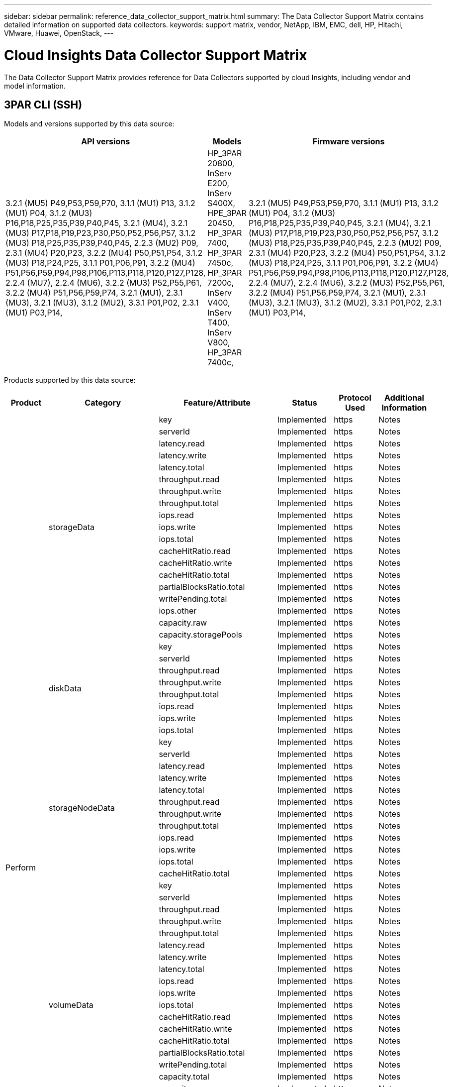 ---
sidebar: sidebar
permalink: reference_data_collector_support_matrix.html
summary: The Data Collector Support Matrix contains detailed information on supported data collectors.
keywords: support matrix, vendor, NetApp, IBM, EMC, dell, HP, Hitachi, VMware, Huawei, OpenStack, 
---

= Cloud Insights Data Collector Support Matrix
:toc: macro
:toc-title: Cloud Insights Data Sources
:hardbreaks:
:toclevels: 1
:nofooter:
:icons: font
:linkattrs:
:imagesdir: ./media/


[.lead]
The Data Collector Support Matrix provides reference for Data Collectors supported by cloud Insights, including vendor and model information.

[#top]

toc::[]


== 3PAR CLI (SSH)
:description: Support Matrix Asciidoc for 3PAR CLI (SSH)

Models and versions supported by this data source:
|===
^|API versions ^|Models ^|Firmware versions 

|3.2.1 (MU5) P49,P53,P59,P70, 3.1.1 (MU1) P13, 3.1.2 (MU1) P04, 3.1.2 (MU3) P16,P18,P25,P35,P39,P40,P45, 3.2.1 (MU4), 3.2.1 (MU3) P17,P18,P19,P23,P30,P50,P52,P56,P57, 3.1.2 (MU3) P18,P25,P35,P39,P40,P45, 2.2.3 (MU2) P09, 2.3.1 (MU4) P20,P23, 3.2.2 (MU4) P50,P51,P54, 3.1.2 (MU3) P18,P24,P25, 3.1.1 P01,P06,P91, 3.2.2 (MU4) P51,P56,P59,P94,P98,P106,P113,P118,P120,P127,P128, 2.2.4 (MU7), 2.2.4 (MU6), 3.2.2 (MU3) P52,P55,P61, 3.2.2 (MU4) P51,P56,P59,P74, 3.2.1 (MU1), 2.3.1 (MU3), 3.2.1 (MU3), 3.1.2 (MU2), 3.3.1 P01,P02, 2.3.1 (MU1) P03,P14, 
|HP_3PAR 20800, InServ E200, InServ S400X, HPE_3PAR 20450, HP_3PAR 7400, HP_3PAR 7450c, HP_3PAR 7200c, InServ V400, InServ T400, InServ V800, HP_3PAR 7400c, 
|3.2.1 (MU5) P49,P53,P59,P70, 3.1.1 (MU1) P13, 3.1.2 (MU1) P04, 3.1.2 (MU3) P16,P18,P25,P35,P39,P40,P45, 3.2.1 (MU4), 3.2.1 (MU3) P17,P18,P19,P23,P30,P50,P52,P56,P57, 3.1.2 (MU3) P18,P25,P35,P39,P40,P45, 2.2.3 (MU2) P09, 2.3.1 (MU4) P20,P23, 3.2.2 (MU4) P50,P51,P54, 3.1.2 (MU3) P18,P24,P25, 3.1.1 P01,P06,P91, 3.2.2 (MU4) P51,P56,P59,P94,P98,P106,P113,P118,P120,P127,P128, 2.2.4 (MU7), 2.2.4 (MU6), 3.2.2 (MU3) P52,P55,P61, 3.2.2 (MU4) P51,P56,P59,P74, 3.2.1 (MU1), 2.3.1 (MU3), 3.2.1 (MU3), 3.1.2 (MU2), 3.3.1 P01,P02, 2.3.1 (MU1) P03,P14, 

|===
Products supported by this data source:
|===
^|Product ^|Category ^|Feature/Attribute ^|Status ^|Protocol Used ^|Additional Information 

.76+|Perform .19+|storageData|key|Implemented|https|Notes
|serverId|Implemented|https|Notes
|latency.read|Implemented|https|Notes
|latency.write|Implemented|https|Notes
|latency.total|Implemented|https|Notes
|throughput.read|Implemented|https|Notes
|throughput.write|Implemented|https|Notes
|throughput.total|Implemented|https|Notes
|iops.read|Implemented|https|Notes
|iops.write|Implemented|https|Notes
|iops.total|Implemented|https|Notes
|cacheHitRatio.read|Implemented|https|Notes
|cacheHitRatio.write|Implemented|https|Notes
|cacheHitRatio.total|Implemented|https|Notes
|partialBlocksRatio.total|Implemented|https|Notes
|writePending.total|Implemented|https|Notes
|iops.other|Implemented|https|Notes
|capacity.raw|Implemented|https|Notes
|capacity.storagePools|Implemented|https|Notes
.8+|diskData|key|Implemented|https|Notes
|serverId|Implemented|https|Notes
|throughput.read|Implemented|https|Notes
|throughput.write|Implemented|https|Notes
|throughput.total|Implemented|https|Notes
|iops.read|Implemented|https|Notes
|iops.write|Implemented|https|Notes
|iops.total|Implemented|https|Notes
.12+|storageNodeData|key|Implemented|https|Notes
|serverId|Implemented|https|Notes
|latency.read|Implemented|https|Notes
|latency.write|Implemented|https|Notes
|latency.total|Implemented|https|Notes
|throughput.read|Implemented|https|Notes
|throughput.write|Implemented|https|Notes
|throughput.total|Implemented|https|Notes
|iops.read|Implemented|https|Notes
|iops.write|Implemented|https|Notes
|iops.total|Implemented|https|Notes
|cacheHitRatio.total|Implemented|https|Notes
.21+|volumeData|key|Implemented|https|Notes
|serverId|Implemented|https|Notes
|throughput.read|Implemented|https|Notes
|throughput.write|Implemented|https|Notes
|throughput.total|Implemented|https|Notes
|latency.read|Implemented|https|Notes
|latency.write|Implemented|https|Notes
|latency.total|Implemented|https|Notes
|iops.read|Implemented|https|Notes
|iops.write|Implemented|https|Notes
|iops.total|Implemented|https|Notes
|cacheHitRatio.read|Implemented|https|Notes
|cacheHitRatio.write|Implemented|https|Notes
|cacheHitRatio.total|Implemented|https|Notes
|partialBlocksRatio.total|Implemented|https|Notes
|writePending.total|Implemented|https|Notes
|capacity.total|Implemented|https|Notes
|capacity.raw|Implemented|https|Notes
|capacity.used|Implemented|https|Notes
|capacityRatio.used|Implemented|https|Notes
|capacityRatio.written|Implemented|https|Notes
.16+|storagePoolData|key|Implemented|https|Notes
|serverId|Implemented|https|Notes
|throughput.read|Implemented|https|Notes
|throughput.write|Implemented|https|Notes
|throughput.total|Implemented|https|Notes
|iops.read|Implemented|https|Notes
|iops.write|Implemented|https|Notes
|iops.total|Implemented|https|Notes
|capacity.total|Implemented|https|Notes
|capacity.used|Implemented|https|Notes
|capacityRatio.used|Implemented|https|Notes
|snapshotCapacity.used|Implemented|https|Notes
|snapshotCapacity.reserved|Implemented|https|Notes
|snapshotCapacityRatio.used|Implemented|https|Notes
|capacity.provisioned|Implemented|https|Notes
|capacityRatio.overCommit|Implemented|https|Notes
.113+|Insight .3+|VolumeMask|StoragePort|Implemented|https|Notes
|Initiator|Implemented|https|Notes
|ProtocolController|Implemented|https|Notes
.24+|StoragePool|StoragePoolId|Implemented|https|Notes
|Name|Implemented|https|Notes
|Type|Implemented|https|Notes
|ThinProvisioningSupported|Implemented|https|Notes
|DedupeEnabled|Implemented|https|Notes
|Virtual|Implemented|https|Notes
|RaidGroup|Implemented|https|Notes
|TotalUsedCapacityMB|Implemented|https|Notes
|TotalAllocatedCapacityMB|Implemented|https|Notes
|OtherUsedCapacityMB|Implemented|https|Notes
|OtherAllocatedCapacityMB|Implemented|https|Notes
|PhysicalDiskCapacityMB|Implemented|https|Notes
|RawToUsableRatio|Implemented|https|Notes
|Redundancy|Implemented|https|Notes
|IncludeInDwhCapacity|Implemented|https|Notes
|DedupeSavings|Implemented|https|Notes
|CompressionEnabled|Implemented|https|Notes
|CompressionSavings|Implemented|https|Notes
|SnapshotUsedCapacityMB|Implemented|https|Notes
|DataUsedCapacityMB|Implemented|https|Notes
|SnapshotAllocatedCapacityMB|Implemented|https|Notes
|DataAllocatedCapacityMB|Implemented|https|Notes
|AutoTiering|Implemented|https|Notes
|VendorTier|Implemented|https|Notes
.1+|StorageNodeVolumeRef|VolumeName|Implemented|https|Notes
.5+|Port|WWN|Implemented|https|Notes
|Name|Implemented|https|Notes
|PortSpeed|Implemented|https|Notes
|RawSpeedGigaBits|Implemented|https|Notes
|UnknownConnectivity|Implemented|https|Notes
.4+|WWNAlias|Source|Implemented|https|Notes
|Alias|Implemented|https|Notes
|WWN|Implemented|https|Notes
|ObjectType|Implemented|https|Notes
.3+|DeviceGroup|Name|Implemented|https|Notes
|Type|Implemented|https|Notes
|StorageManagementId|Implemented|https|Notes
.9+|StorageSynchronization|SourceVolume|Implemented|https|Notes
|TargetVolume|Implemented|https|Notes
|Mode|Implemented|https|Notes
|ModeEnum|Implemented|https|Notes
|State|Implemented|https|Notes
|StateEnum|Implemented|https|Notes
|Technology|Implemented|https|Notes
|SourceStorageIp|Implemented|https|Notes
|TargetStorageIp|Implemented|https|Notes
.5+|Info|DataSourceName|Implemented|https|Notes
|OriginatorID|Implemented|https|Notes
|Date|Implemented|https|Notes
|ApiName|Implemented|https|Notes
|ApiVersion|Implemented|https|Notes
.1+|Controller|WWN|Implemented|https|Notes
.1+|DiskRef|DiskId|Implemented|https|Notes
.8+|StorageNode|UUID|Implemented|https|Notes
|Name|Implemented|https|Notes
|Version|Implemented|https|Notes
|Model|Implemented|https|Notes
|MemorySizeMB|Implemented|https|Notes
|NumberOfProcessors|Implemented|https|Notes
|State|Implemented|https|Notes
|UpTime|Implemented|https|Notes
.2+|VolumeRef|Name|Implemented|https|Notes
|StorageIp|Implemented|https|Notes
.12+|Storage|IP|Implemented|https|Notes
|DisplayIP|Implemented|https|Notes
|Name|Implemented|https|Notes
|Manufacturer|Implemented|https|Notes
|Model|Implemented|https|Notes
|Family|Implemented|https|Notes
|SerialNumber|Implemented|https|Notes
|MicrocodeVersion|Implemented|https|Notes
|Virtual|Implemented|https|Notes
|RawCapacityMB|Implemented|https|Notes
|SpareRawCapacityMB|Implemented|https|Notes
|FailedRawCapacityMB|Implemented|https|Notes
.3+|VolumeMap|LUN|Implemented|https|Notes
|StoragePort|Implemented|https|Notes
|ProtocolController|Implemented|https|Notes
.12+|Volume|Name|Implemented|https|Notes
|StoragePoolId|Implemented|https|Notes
|AutoTiering|Implemented|https|Notes
|Type|Implemented|https|Notes
|Virtual|Implemented|https|Notes
|ThinProvisioned|Implemented|https|Notes
|CapacityMB|Implemented|https|Notes
|RawCapacityMB|Implemented|https|Notes
|UsedCapacityMB|Implemented|https|Notes
|Redundancy|Implemented|https|Notes
|UUID|Implemented|https|Notes
|AutoTierPolicyIdentifier|Implemented|https|Notes
.2+|AutoTierPolicyConstraint|VendorTier|Implemented|https|Notes
|LimitPercent|Implemented|https|Notes
.2+|AutoTierPolicy|Identifier|Implemented|https|Notes
|Name|Implemented|https|Notes
.1+|StorageNodePortRef|PortWWN|Implemented|https|Notes
.1+|StorageNodeStoragePoolRef|StoragePoolId|Implemented|https|Notes
.14+|Disk|DiskId|Implemented|https|Notes
|Name|Implemented|https|Notes
|CapacityGB|Implemented|https|Notes
|Location|Implemented|https|Notes
|RoleEnum|Implemented|https|Notes
|Role|Implemented|https|Notes
|Status|Implemented|https|Notes
|StatusEnum|Implemented|https|Notes
|SerialNumber|Implemented|https|Notes
|Vendor|Implemented|https|Notes
|VendorId|Implemented|https|Notes
|Model|Implemented|https|Notes
|Type|Implemented|https|Notes
|TypeEnum|Implemented|https|Notes

|===

Management APIs used by this data source:
|===
^|API ^|Protocol Used ^|Transport layer protocol used ^|Incoming ports used ^|Outgoing ports used ^|Supports authentication ^|Requires only 'Read-only' credentials ^|Supports Encryption ^|Firewall friendly (static ports) 

|3Par CLI
|SSH
|SSH
|22
|
|true
|false
|true
|true

|3Par SMI-S
|SMI-S
|HTTP/HTTPS
|5988/5989
|
|true
|true
|true
|true

|===


<<top,Back to Top>>

== Amazon AWS EC2 (HTTPS)
:description: Support Matrix Asciidoc for Amazon AWS EC2 (HTTPS)

Models and versions supported by this data source:
|===
^|API versions ^|Models ^|Firmware versions 

|3.2.1 (MU5) P49,P53,P59,P70, 3.1.1 (MU1) P13, 3.1.2 (MU1) P04, 3.1.2 (MU3) P16,P18,P25,P35,P39,P40,P45, 3.2.1 (MU4), 3.2.1 (MU3) P17,P18,P19,P23,P30,P50,P52,P56,P57, 3.1.2 (MU3) P18,P25,P35,P39,P40,P45, 2.2.3 (MU2) P09, 2.3.1 (MU4) P20,P23, 3.2.2 (MU4) P50,P51,P54, 3.1.2 (MU3) P18,P24,P25, 3.1.1 P01,P06,P91, 3.2.2 (MU4) P51,P56,P59,P94,P98,P106,P113,P118,P120,P127,P128, 2.2.4 (MU7), 2.2.4 (MU6), 3.2.2 (MU3) P52,P55,P61, 3.2.2 (MU4) P51,P56,P59,P74, 3.2.1 (MU1), 2.3.1 (MU3), 3.2.1 (MU3), 3.1.2 (MU2), 3.3.1 P01,P02, 2014-10-01, 2.3.1 (MU1) P03,P14, 
|HP_3PAR 20800, InServ E200, InServ S400X, HPE_3PAR 20450, HP_3PAR 7400, HP_3PAR 7450c, HP_3PAR 7200c, InServ V400, InServ T400, InServ V800, HP_3PAR 7400c, 
|3.2.1 (MU5) P49,P53,P59,P70, 3.1.1 (MU1) P13, 3.1.2 (MU1) P04, 3.1.2 (MU3) P16,P18,P25,P35,P39,P40,P45, 3.2.1 (MU4), 3.2.1 (MU3) P17,P18,P19,P23,P30,P50,P52,P56,P57, 3.1.2 (MU3) P18,P25,P35,P39,P40,P45, 2.2.3 (MU2) P09, 2.3.1 (MU4) P20,P23, 3.2.2 (MU4) P50,P51,P54, 3.1.2 (MU3) P18,P24,P25, 3.1.1 P01,P06,P91, 3.2.2 (MU4) P51,P56,P59,P94,P98,P106,P113,P118,P120,P127,P128, 2.2.4 (MU7), 2.2.4 (MU6), 3.2.2 (MU3) P52,P55,P61, 3.2.2 (MU4) P51,P56,P59,P74, 3.2.1 (MU1), 2.3.1 (MU3), 3.2.1 (MU3), 3.1.2 (MU2), 3.3.1 P01,P02, 2.3.1 (MU1) P03,P14, 

|===
Products supported by this data source:
|===
^|Product ^|Category ^|Feature/Attribute ^|Status ^|Protocol Used ^|Additional Information 

.10+|Perform .1+|virtualDisk|capacity.total|Implemented|https|Notes
.3+|datastore|capacity.total|Implemented|https|Notes
|capacity.provisioned|Implemented|https|Notes
|capacityRatio.overCommit|Implemented|https|Notes
.5+|dataStoreData|key|Implemented|https|Notes
|serverId|Implemented|https|Notes
|capacity.total|Implemented|https|Notes
|capacity.provisioned|Implemented|https|Notes
|capacityRatio.overCommit|Implemented|https|Notes
.1+|vm|capacity.total|Implemented|https|Notes
.56+|Insight .6+|root|instanceType|Implemented|https|Notes
|launchTimeString|Implemented|https|Notes
|lifeCycle|Implemented|https|Notes
|publicIps|Implemented|https|Notes
|securityGroups|Implemented|https|Notes
|subscriptionId|Implemented|https|Notes
.1+|TagKey|Key|Implemented|https|Notes
.3+|HV_VirtualMachineToDisk|OID|Implemented|https|Notes
|VirtualMachine_OID|Implemented|https|Notes
|VirtualDisk_OID|Implemented|https|Notes
.5+|Host|OID|Implemented|https|Notes
|Name|Implemented|https|Notes
|IPs|Implemented|https|Notes
|Manufacturer|Implemented|https|Notes
|HostOs|Implemented|https|Notes
.2+|Tag|Key|Implemented|https|Notes
|Value|Implemented|https|Notes
.14+|HV_VirtualMachine|OID|Implemented|https|Notes
|Name|Implemented|https|Notes
|DnsName|Implemented|https|Notes
|OS|Implemented|https|Notes
|Processors|Implemented|https|Notes
|Memory|Implemented|https|Notes
|HV_DataStore_OID|Implemented|https|Notes
|PowerState|Implemented|https|Notes
|PowerStateChangeTime|Implemented|https|Notes
|Host_OID|Implemented|https|Notes
|IPs|Implemented|https|Notes
|GuestState|Implemented|https|Notes
|ProvisionedCapacityMB|Implemented|https|Notes
|MOID|Implemented|https|Notes
.7+|Info|DataSourceName|Implemented|https|Notes
|OriginatorID|Implemented|https|Notes
|Date|Implemented|https|Notes
|OriginatorKey|Implemented|https|Notes
|ApiName|Implemented|https|Notes
|ApiVersion|Implemented|https|Notes
|ApiDescription|Implemented|https|Notes
.6+|HV_DataStore|OID|Implemented|https|Notes
|Name|Implemented|https|Notes
|CapacityMB|Implemented|https|Notes
|ProvisionedCapacityMB|Implemented|https|Notes
|VirtualCenterIp|Implemented|https|Notes
|MOID|Implemented|https|Notes
.6+|HV_Server|OID|Implemented|https|Notes
|VirtualCenterIp|Implemented|https|Notes
|ClusterName|Implemented|https|Notes
|DataCenterName|Implemented|https|Notes
|Host_OID|Implemented|https|Notes
|MOID|Implemented|https|Notes
.6+|HV_VirtualDisk|OID|Implemented|https|Notes
|HV_DataStore_OID|Implemented|https|Notes
|Name|Implemented|https|Notes
|CapacityMB|Implemented|https|Notes
|IsChargeable|Implemented|https|Notes
|Type|Implemented|https|Notes

|===

Management APIs used by this data source:
|===
^|API ^|Protocol Used ^|Transport layer protocol used ^|Incoming ports used ^|Outgoing ports used ^|Supports authentication ^|Requires only 'Read-only' credentials ^|Supports Encryption ^|Firewall friendly (static ports) 

|EC2 API
|HTTPS
|HTTPS
|443
|
|true
|true
|true
|true

|===

<<top,Back to Top>>

== Microsoft Azure NetApp Files
:description: Support Matrix Asciidoc for Microsoft Azure NetApp Files

Models and versions supported by this data source:
|===
^|API versions ^|Models ^|Firmware versions 

|3.1.1 (MU1) P13, 3.1.2 (MU1) P04, 3.2.1 (MU4), 3.1.2 (MU3) P18,P25,P35,P39,P40,P45, 2019-06-01, 2.2.4 (MU7), 3.2.2 (MU3) P52,P55,P61, 3.2.1 (MU1), 3.2.1 (MU3), 3.1.2 (MU2), 2014-10-01, 3.2.1 (MU5) P49,P53,P59,P70, 3.1.2 (MU3) P16,P18,P25,P35,P39,P40,P45, 3.2.1 (MU3) P17,P18,P19,P23,P30,P50,P52,P56,P57, 2.2.3 (MU2) P09, 2.3.1 (MU4) P20,P23, 3.2.2 (MU4) P50,P51,P54, 3.1.2 (MU3) P18,P24,P25, 3.1.1 P01,P06,P91, 3.2.2 (MU4) P51,P56,P59,P94,P98,P106,P113,P118,P120,P127,P128, 2.2.4 (MU6), 3.2.2 (MU4) P51,P56,P59,P74, 2.3.1 (MU3), 3.3.1 P01,P02, 2.3.1 (MU1) P03,P14, 
|HP_3PAR 20800, InServ E200, InServ S400X, HPE_3PAR 20450, HP_3PAR 7400, HP_3PAR 7450c, HP_3PAR 7200c, InServ V400, Azure NetApp Files, InServ T400, InServ V800, HP_3PAR 7400c, 
|3.2.1 (MU5) P49,P53,P59,P70, 3.1.1 (MU1) P13, 3.1.2 (MU1) P04, 3.1.2 (MU3) P16,P18,P25,P35,P39,P40,P45, 3.2.1 (MU4), 3.2.1 (MU3) P17,P18,P19,P23,P30,P50,P52,P56,P57, 3.1.2 (MU3) P18,P25,P35,P39,P40,P45, 2.2.3 (MU2) P09, 2.3.1 (MU4) P20,P23, 3.2.2 (MU4) P50,P51,P54, 3.1.2 (MU3) P18,P24,P25, 3.1.1 P01,P06,P91, 3.2.2 (MU4) P51,P56,P59,P94,P98,P106,P113,P118,P120,P127,P128, 2.2.4 (MU7), 2.2.4 (MU6), 3.2.2 (MU3) P52,P55,P61, 3.2.2 (MU4) P51,P56,P59,P74, 3.2.1 (MU1), 2.3.1 (MU3), 3.2.1 (MU3), 3.1.2 (MU2), 3.3.1 P01,P02, 2.3.1 (MU1) P03,P14, 

|===
Products supported by this data source:
|===
^|Product ^|Category ^|Feature/Attribute ^|Status ^|Protocol Used ^|Additional Information 

.26+|Perform .11+|storagePoolDisk|capacity.total|Implemented|https|Notes
|iops.read|Implemented|https|Notes
|capacityRatio.used|Implemented|https|Notes
|dataCapacity.total|Implemented|https|Notes
|capacity.provisioned|Implemented|https|Notes
|iops.write|Implemented|https|Notes
|dataCapacity.used|Implemented|https|Notes
|capacity.used|Implemented|https|Notes
|capacity.raw|Implemented|https|Notes
|capacityRatio.overCommit|Implemented|https|Notes
|iops.total|Implemented|https|Notes
.15+|internalVolume|latency.total|Implemented|https|Notes
|capacity.total|Implemented|https|Notes
|latency.read|Implemented|https|Notes
|iops.other|Implemented|https|Notes
|iops.write|Implemented|https|Notes
|capacity.used|Implemented|https|Notes
|otherCapacity.used|Implemented|https|Notes
|iops.total|Implemented|https|Notes
|snapshotCapacityRatio.used|Implemented|https|Notes
|latency.write|Implemented|https|Notes
|iops.read|Implemented|https|Notes
|capacityRatio.used|Implemented|https|Notes
|dataCapacity.total|Implemented|https|Notes
|dataCapacity.used|Implemented|https|Notes
|snapshotCapacity.used|Implemented|https|Notes
.68+|Insight .14+|StoragePool|StoragePoolId|Implemented|https|Notes
|Name|Implemented|https|Notes
|Type|Implemented|https|Notes
|Status|Implemented|https|Notes
|ThinProvisioningSupported|Implemented|https|Notes
|IncludeInDwhCapacity|Implemented|https|Notes
|Virtual|Implemented|https|Notes
|RaidGroup|Implemented|https|Notes
|DataAllocatedCapacityMB|Implemented|https|Notes
|TotalAllocatedCapacityMB|Implemented|https|Notes
|PhysicalDiskCapacityMB|Implemented|https|Notes
|RawToUsableRatio|Implemented|https|Notes
|DataUsedCapacityMB|Implemented|https|Notes
|TotalUsedCapacityMB|Implemented|https|Notes
.11+|Storage|IP|Implemented|https|Notes
|DisplayIP|Implemented|https|Notes
|Name|Implemented|https|Notes
|Manufacturer|Implemented|https|Notes
|Model|Implemented|https|Notes
|Family|Implemented|https|Notes
|SerialNumber|Implemented|https|Notes
|Virtual|Implemented|https|Notes
|RawCapacityMB|Implemented|https|Notes
|SpareRawCapacityMB|Implemented|https|Notes
|FailedRawCapacityMB|Implemented|https|Notes
.6+|Qtree|QtreeId|Implemented|https|Notes
|Name|Implemented|https|Notes
|SecurityStyle|Implemented|https|Notes
|Status|Implemented|https|Notes
|Type|Implemented|https|Notes
|QuotaHardCapacityLimitMB|Implemented|https|Notes
.17+|InternalVolume|InternalVolumeId|Implemented|https|Notes
|Name|Implemented|https|Notes
|StoragePoolId|Implemented|https|Notes
|Type|Implemented|https|Notes
|ThinProvisioned|Implemented|https|Notes
|ThinProvisioningSupported|Implemented|https|Notes
|DedupeEnabled|Implemented|https|Notes
|SnapshotCount|Implemented|https|Notes
|Status|Implemented|https|Notes
|UUID|Implemented|https|Notes
|DataUsedCapacityMB|Implemented|https|Notes
|DataAllocatedCapacityMB|Implemented|https|Notes
|TotalUsedCapacityMB|Implemented|https|Notes
|TotalUsedCapacityMB_2|Implemented|https|Notes
|TotalAllocatedCapacityMB|Implemented|https|Notes
|RawToUsableRatio|Implemented|https|Notes
|SnapshotUsedCapacityMB|Implemented|https|Notes
.6+|Quota|QuotaId|Implemented|https|Notes
|Type|Implemented|https|Notes
|InternalVolumeId|Implemented|https|Notes
|QtreeId|Implemented|https|Notes
|HardCapacityLimitMB|Implemented|https|Notes
|UsedCapacityMB|Implemented|https|Notes
.4+|Info|DataSourceName|Implemented|https|Notes
|OriginatorID|Implemented|https|Notes
|Date|Implemented|https|Notes
|ApiVersion|Implemented|https|Notes
.3+|Share|Name|Implemented|https|Notes
|Protocol|Implemented|https|Notes
|IPInterfaces|Implemented|https|Notes
.5+|FileShare|Name|Implemented|https|Notes
|Path|Implemented|https|Notes
|QtreeId|Implemented|https|Notes
|IsInternalVolume|Implemented|https|Notes
|IsShared|Implemented|https|Notes
.2+|ShareInitiator|Initiator|Implemented|https|Notes
|Permission|Implemented|https|Notes

|===

Management APIs used by this data source:
|===
^|API ^|Protocol Used ^|Transport layer protocol used ^|Incoming ports used ^|Outgoing ports used ^|Supports authentication ^|Requires only 'Read-only' credentials ^|Supports Encryption ^|Firewall friendly (static ports) 

|Azure Netapp Files
|HTTPS
|HTTPS
|443
|
|true
|true
|true
|true

|===

<<top,Back to Top>>

== Brocade (CLI)
:description: Support Matrix Asciidoc for Brocade (CLI)

Models and versions supported by this data source:
|===
^|API versions ^|Models ^|Firmware versions 

|3.1.1 (MU1) P13, 3.1.2 (MU1) P04, 3.2.1 (MU4), 3.1.2 (MU3) P18,P25,P35,P39,P40,P45, 2019-06-01, 2.2.4 (MU7), 3.2.2 (MU3) P52,P55,P61, 3.2.1 (MU1), 3.2.1 (MU3), 3.1.2 (MU2), 2014-10-01, 3.2.1 (MU5) P49,P53,P59,P70, 3.1.2 (MU3) P16,P18,P25,P35,P39,P40,P45, 3.2.1 (MU3) P17,P18,P19,P23,P30,P50,P52,P56,P57, 2.2.3 (MU2) P09, 2.3.1 (MU4) P20,P23, 3.2.2 (MU4) P50,P51,P54, 3.1.2 (MU3) P18,P24,P25, 3.1.1 P01,P06,P91, 3.2.2 (MU4) P51,P56,P59,P94,P98,P106,P113,P118,P120,P127,P128, 2.2.4 (MU6), 3.2.2 (MU4) P51,P56,P59,P74, 2.3.1 (MU3), 3.3.1 P01,P02, 2.3.1 (MU1) P03,P14, 
|Brocade 3900, Brocade SSM, HP_3PAR 20800, Brocade Encryption, InServ E200, Brocade 5300, Azure NetApp Files, Brocade 6510, Brocade 7500, Brocade 24000, Brocade 8000, Brocade DCX8510-8, Brocade 48000, HPE_3PAR 20450, Brocade DCX8510-4, Brocade 4100, Brocade DCX-4S Backbone, Brocade 300E, Brocade DCX, Brocade G630, Brocade 4024 Embedded, HP_3PAR 7200c, Brocade 3850, Brocade 6505, HP_3PAR 7400c, Brocade 4900, Brocade 6548, Brocade X6-8, Brocade VA-40FC, InServ S400X, Brocade 5000, HP_3PAR 7400, HP_3PAR 7450c, Brocade 5100, InServ V400, Brocade 4012 Embedded, Brocade 12000, InServ T400, Brocade 200E, InServ V800, Brocade 5480 Embedded, Brocade X6-4, 
|v7.4.1d, 3.1.1 (MU1) P13, v7.3.0b, v7.0.1a, v7.0.1b, 3.1.2 (MU3) P18,P25,P35,P39,P40,P45, v5.1.0d, v5.0.4a, v8.0.2c, 3.2.1 (MU1), v5.1.0, v6.1.1_rc2_bld02, v5.3.0, v6.4.1b, v6.1.2a, v6.3.0b, v6.3.0a, v6.0.1a, v7.3.1d, v7.0.2a, v7.2.0a, v7.3.1c, v4.2.0b, v7.0.2c, v5.3.2a, v5.3.2c, v6.1.1, 3.2.2 (MU4) P50,P51,P54, v6.3.0, v5.1.0b, 3.1.1 P01,P06,P91, v5.1.0a, 3.2.2 (MU4) P51,P56,P59,P94,P98,P106,P113,P118,P120,P127,P128, v5.2.1b, v5.2.1a, v8.2.1c, v8.2.1b, v8.0.1b_cvr_brcd_638991_01, v6.1.1_enc_bld33, v6.2.2f, v6.0.0c, v6.4.0c, 2.3.1 (MU1) P03,P14, v7.1.1, v7.2.1a, v7.2.1c, 3.1.2 (MU1) P04, v7.2.1b, v6.2.0f, 3.2.1 (MU4), v7.2.1d, v7.1.0b, v6.2.0g, v5.3.1a, v5.3.1b, v6.4.3b, v5.2.0a, v5.0.5, v8.2.2d, 2.2.4 (MU7), 3.2.2 (MU3) P52,P55,P61, v5.2.0, 3.2.1 (MU3), 3.1.2 (MU2), v6.1.0c, v5.2.1, v6.3.2b, v6.2.1b, 3.2.1 (MU5) P49,P53,P59,P70, v6.4.3, v7.4.0a, v6.4.0, 3.1.2 (MU3) P16,P18,P25,P35,P39,P40,P45, v4.4.0e, v7.0.0b, 3.2.1 (MU3) P17,P18,P19,P23,P30,P50,P52,P56,P57, v7.0.0c, v4.2.2b, v4.4.0b, 2.2.3 (MU2) P09, v6.2.0, 2.3.1 (MU4) P20,P23, v6.2.1, v6.0.1, v5.0.5f, 3.1.2 (MU3) P18,P24,P25, v6.4.2a, 2.2.4 (MU6), 3.2.2 (MU4) P51,P56,P59,P74, v5.0.5a, 2.3.1 (MU3), v6.2.0c, 3.3.1 P01,P02, v6.4.2b, v7.0.1, v7.0.2, 

|===
Products supported by this data source:
|===
^|Product ^|Category ^|Feature/Attribute ^|Status ^|Protocol Used ^|Additional Information 

.28+|Perform .28+|portData|key|Implemented|https|Notes
|serverId|Implemented|https|Notes
|portErrors.class3Discard|Implemented|https|Notes
|portErrors.crc|Implemented|https|Notes
|trafficRate.tx|Implemented|https|Notes
|trafficRate.rx|Implemented|https|Notes
|trafficRate.total|Implemented|https|Notes
|portErrors.total|Implemented|https|Notes
|trafficFrameRate.tx|Implemented|https|Notes
|trafficFrameRate.rx|Implemented|https|Notes
|trafficFrameRate.total|Implemented|https|Notes
|trafficFrameSizeAvg.tx|Implemented|https|Notes
|trafficFrameSizeAvg.rx|Implemented|https|Notes
|portErrors.frameTooLong|Implemented|https|Notes
|portErrors.frameTooShort|Implemented|https|Notes
|portErrors.linkFailure|Implemented|https|Notes
|portErrors.linkResetRx|Implemented|https|Notes
|portErrors.linkResetTx|Implemented|https|Notes
|portErrors.signalLoss|Implemented|https|Notes
|portErrors.syncLoss|Implemented|https|Notes
|trafficUtilization.rx|Implemented|https|Notes
|trafficUtilization.tx|Implemented|https|Notes
|trafficUtilization.total|Implemented|https|Notes
|bbCreditZeroMs.tx|Implemented|https|Notes
|bbCreditZero.rx|Implemented|https|Notes
|bbCreditZero.tx|Implemented|https|Notes
|bbCreditZero.total|Implemented|https|Notes
|portErrors.timeoutDiscardTx|Implemented|https|Notes
.65+|Insight .4+|FCNameServerEntry|NxPortWWN|Implemented|https|Notes
|SwitchPortWWN|Implemented|https|Notes
|FCID|Implemented|https|Notes
|PhysicalPortWWN|Implemented|https|Notes
.1+|IVRZone|IVRZoneName|Implemented|https|Notes
.1+|Zone|ZoneName|Implemented|https|Notes
.3+|Port|WWN|Implemented|https|Notes
|PortType|Implemented|https|Notes
|UnknownConnectivity|Implemented|https|Notes
.13+|LogicalSwitch|WWN|Implemented|https|Notes
|IP|Implemented|https|Notes
|FirmwareVersion|Implemented|https|Notes
|Manufacturer|Implemented|https|Notes
|Model|Implemented|https|Notes
|Name|Implemented|https|Notes
|SwitchRole|Implemented|https|Notes
|Type|Implemented|https|Notes
|SerialNumber|Implemented|https|Notes
|SwitchState|Implemented|https|Notes
|DomainId|Implemented|https|Notes
|ChassisWWN|Implemented|https|Notes
|SwitchStatus|Implemented|https|Notes
.4+|WWNAlias|Source|Implemented|https|Notes
|Alias|Implemented|https|Notes
|WWN|Implemented|https|Notes
|ObjectType|Implemented|https|Notes
.1+|IVRZoneMember|WWN|Implemented|https|Notes
.4+|Info|DataSourceName|Implemented|https|Notes
|OriginatorID|Implemented|https|Notes
|Date|Implemented|https|Notes
|OriginatorKey|Implemented|https|Notes
.13+|Switch|WWN|Implemented|https|Notes
|IP|Implemented|https|Notes
|FirmwareVersion|Implemented|https|Notes
|Manufacturer|Implemented|https|Notes
|Model|Implemented|https|Notes
|Name|Implemented|https|Notes
|SwitchRole|Implemented|https|Notes
|Type|Implemented|https|Notes
|SerialNumber|Implemented|https|Notes
|ManageURL|Implemented|https|Notes
|SwitchState|Implemented|https|Notes
|VSANEnabled|Implemented|https|Notes
|SwitchStatus|Implemented|https|Notes
.7+|Unknown|WWN|Implemented|https|Notes
|Manufacturer|Implemented|https|Notes
|Firmware|Implemented|https|Notes
|Driver|Implemented|https|Notes
|Model|Implemented|https|Notes
|Name|Implemented|https|Notes
|Generated|Implemented|https|Notes
.2+|IVRPhysicalFabric|LowestIVRChassisWWN|Implemented|https|Notes
|IVRChassisWWNs|Implemented|https|Notes
.2+|IVRZoneSet|IVRZoneSetName|Implemented|https|Notes
|ActiveConfiguration|Implemented|https|Notes
.2+|ZoneMember|WWN|Implemented|https|Notes
|Type|Implemented|https|Notes
.4+|Fabric|WWN|Implemented|https|Notes
|VSANEnabled|Implemented|https|Notes
|VSANId|Implemented|https|Notes
|Name|Implemented|https|Notes
.4+|ZoningCapabilities|WWN|Implemented|https|Notes
|ActiveConfiguration|Implemented|https|Notes
|ConfigurationName|Implemented|https|Notes
|DefaultZoningBehavior|Implemented|https|Notes

|===

Management APIs used by this data source:
|===
^|API ^|Protocol Used ^|Transport layer protocol used ^|Incoming ports used ^|Outgoing ports used ^|Supports authentication ^|Requires only 'Read-only' credentials ^|Supports Encryption ^|Firewall friendly (static ports) 

|Data source wizard configuration
|Manual Entry
|
|
|
|true
|true
|true
|true

|Brocade SSH
|SSH
|SSH
|22
|
|false
|false
|true
|true

|Brocade SNMP
|SNMP
|SNMPv1, SNMPv2, SNMPv3
|161
|
|true
|true
|true
|true

|===

<<top,Back to Top>>

== Brocade Network Advisor HTTP
:description: Support Matrix Asciidoc for Brocade Network Advisor HTTP

Models and versions supported by this data source:
|===
^|API versions ^|Models ^|Firmware versions 

|3.1.1 (MU1) P13, 3.1.2 (MU1) P04, 3.2.1 (MU4), 3.1.2 (MU3) P18,P25,P35,P39,P40,P45, 2019-06-01, 2.2.4 (MU7), 3.2.2 (MU3) P52,P55,P61, 3.2.1 (MU1), 3.2.1 (MU3), 3.1.2 (MU2), 2014-10-01, 3.2.1 (MU5) P49,P53,P59,P70, 14.4.3, 3.1.2 (MU3) P16,P18,P25,P35,P39,P40,P45, 14.4.1, 3.2.1 (MU3) P17,P18,P19,P23,P30,P50,P52,P56,P57, 2.2.3 (MU2) P09, 2.3.1 (MU4) P20,P23, 3.2.2 (MU4) P50,P51,P54, 3.1.2 (MU3) P18,P24,P25, 3.1.1 P01,P06,P91, 3.2.2 (MU4) P51,P56,P59,P94,P98,P106,P113,P118,P120,P127,P128, 2.2.4 (MU6), 3.2.2 (MU4) P51,P56,P59,P74, 2.3.1 (MU3), 3.3.1 P01,P02, 2.3.1 (MU1) P03,P14, 14.4.5, 
|Brocade 3900, HP_3PAR 20800, Azure NetApp Files, Brocade 7500, Brocade 8000, EMC Connectrix ED-DCX-B, HPE_3PAR 20450, Brocade DCX-4S Backbone, Brocade DCX, Brocade G630, Brocade 4024 Embedded, Brocade 3850, HP_3PAR 7400c, Brocade 4900, Brocade 5000, InServ V400, Brocade DCX 8510-8, Brocade 4012 Embedded, Brocade 12000, Brocade 200E, InServ V800, Brocade 5480 Embedded, Brocade G620, Brocade SSM, Brocade G610, Brocade Encryption, InServ E200, Brocade 5300, Brocade 6510, Brocade 24000, IBM System Storage SAN42B-R, EMC Connectrix DS-6510B, IBM System Storage SAN64B-2, Brocade DCX8510-8, IBM System Storage SAN48B-5, Brocade 48000, Brocade 6520, Brocade DCX8510-4, Brocade 4100, EMC Connectrix ED-DCX-4S-B, Brocade 300, Brocade 300E, HP_3PAR 7200c, Brocade 6505, EMC Connectrix ED-DCX8510-4B, Brocade 6548, Brocade X6-8, EMC Connectrix ED-DCX8510-8B, Brocade VA-40FC, InServ S400X, IBM System Storage SAN24B-4, HP_3PAR 7400, HP_3PAR 7450c, Brocade 5100, InServ T400, Brocade X6-4, 
|v7.4.1d, v7.4.1e, 3.1.1 (MU1) P13, v7.4.1b, v7.4.1a, v5.1.0d, v5.0.4a, v8.2.0b, 3.2.1 (MU1), v6.1.1_rc2_bld02, v5.3.0, v6.4.1b, v6.1.2a, v7.4.2c, v7.2.0a, v5.3.2a, v5.3.2c, v6.1.1, 3.2.2 (MU4) P50,P51,P54, v5.1.0b, v5.1.0a, 3.2.2 (MU4) P51,P56,P59,P94,P98,P106,P113,P118,P120,P127,P128, v8.2.1c, v8.2.1b, v8.0.1b_cvr_brcd_638991_01, v6.1.1_enc_bld33, v6.4.0c, 2.3.1 (MU1) P03,P14, v7.2.1a, v7.2.1c, v7.2.1b, v7.4.1e1, 3.2.1 (MU4), v7.2.1d, v5.2.0a, v5.0.5, 2.2.4 (MU7), 3.2.1 (MU3), v6.1.0c, v6.3.2b, v7.0.0b, 3.2.1 (MU3) P17,P18,P19,P23,P30,P50,P52,P56,P57, v7.0.0c, v4.2.2b, v6.2.0, 2.3.1 (MU4) P20,P23, v6.2.1, v5.0.5f, v8.1.2b, v8.1.2a, 2.2.4 (MU6), v5.0.5a, v7.0.1, v7.0.2, v7.3.0c, v7.3.0b, v7.0.1a, v7.0.1b, 3.1.2 (MU3) P18,P25,P35,P39,P40,P45, v8.2.1, v8.0.2c, v5.1.0, v6.3.0b, v6.3.0a, v6.0.1a, v7.3.1d, v7.0.2a, v7.3.1c, v4.2.0b, v7.0.2c, v6.3.0, 3.1.1 P01,P06,P91, v5.2.1b, v5.2.1a, v8.1.0b, v6.2.2f, v6.2.2g, v6.0.0c, v7.1.1, 3.1.2 (MU1) P04, v6.2.0f, v7.1.0b, v6.2.0g, v5.3.1a, v5.3.1b, v6.4.3b, v8.2.2d, 3.2.2 (MU3) P52,P55,P61, v5.2.0, v6.4.3g, 3.1.2 (MU2), v5.2.1, v6.2.1b, 3.2.1 (MU5) P49,P53,P59,P70, v6.4.3, v7.4.0a, v6.4.0, 3.1.2 (MU3) P16,P18,P25,P35,P39,P40,P45, v4.4.0e, v4.4.0b, 2.2.3 (MU2) P09, v6.0.1, 3.1.2 (MU3) P18,P24,P25, v6.4.2a, 3.2.2 (MU4) P51,P56,P59,P74, 2.3.1 (MU3), v6.2.0c, 3.3.1 P01,P02, v6.4.2b, 

|===
Products supported by this data source:
|===
^|Product ^|Category ^|Feature/Attribute ^|Status ^|Protocol Used ^|Additional Information 

.18+|Perform .18+|port|bbCreditZero.tx|Implemented|https|Notes
|portErrors.linkFailure|Implemented|https|Notes
|trafficUtilization.tx|Implemented|https|Notes
|trafficRate.total|Implemented|https|Notes
|bbCreditZeroMs.tx|Implemented|https|Notes
|trafficUtilization.rx|Implemented|https|Notes
|portErrors.timeoutDiscardTx|Implemented|https|Notes
|trafficRate.rx|Implemented|https|Notes
|portErrors.signalLoss|Implemented|https|Notes
|trafficRate.tx|Implemented|https|Notes
|portErrors.crc|Implemented|https|Notes
|trafficUtilization.total|Implemented|https|Notes
|portErrors.syncLoss|Implemented|https|Notes
|bbCreditZero.total|Implemented|https|Notes
|portErrors.encIn|Implemented|https|Notes
|portErrors.total|Implemented|https|Notes
|portErrors.frameTooShort|Implemented|https|Notes
|portErrors.class3Discard|Implemented|https|Notes
.66+|Insight .4+|FCNameServerEntry|NxPortWWN|Implemented|https|Notes
|SwitchPortWWN|Implemented|https|Notes
|FCID|Implemented|https|Notes
|PhysicalPortWWN|Implemented|https|Notes
.1+|IVRZone|IVRZoneName|Implemented|https|Notes
.1+|Zone|ZoneName|Implemented|https|Notes
.3+|Port|WWN|Implemented|https|Notes
|PortType|Implemented|https|Notes
|UnknownConnectivity|Implemented|https|Notes
.13+|LogicalSwitch|WWN|Implemented|https|Notes
|IP|Implemented|https|Notes
|FirmwareVersion|Implemented|https|Notes
|Manufacturer|Implemented|https|Notes
|Model|Implemented|https|Notes
|Name|Implemented|https|Notes
|SwitchRole|Implemented|https|Notes
|Type|Implemented|https|Notes
|SerialNumber|Implemented|https|Notes
|SwitchState|Implemented|https|Notes
|SwitchStatus|Implemented|https|Notes
|DomainId|Implemented|https|Notes
|ChassisWWN|Implemented|https|Notes
.4+|WWNAlias|Source|Implemented|https|Notes
|Alias|Implemented|https|Notes
|WWN|Implemented|https|Notes
|ObjectType|Implemented|https|Notes
.1+|IVRZoneMember|WWN|Implemented|https|Notes
.7+|Info|DataSourceName|Implemented|https|Notes
|OriginatorID|Implemented|https|Notes
|Date|Implemented|https|Notes
|OriginatorKey|Implemented|https|Notes
|ApiName|Implemented|https|Notes
|ApiVersion|Implemented|https|Notes
|ApiDescription|Implemented|https|Notes
.13+|Switch|WWN|Implemented|https|Notes
|FirmwareVersion|Implemented|https|Notes
|Manufacturer|Implemented|https|Notes
|Name|Implemented|https|Notes
|Type|Implemented|https|Notes
|SwitchState|Implemented|https|Notes
|SwitchStatus|Implemented|https|Notes
|IP|Implemented|https|Notes
|Model|Implemented|https|Notes
|SwitchRole|Implemented|https|Notes
|SerialNumber|Implemented|https|Notes
|ManageURL|Implemented|https|Notes
|VSANEnabled|Implemented|https|Notes
.5+|Unknown|WWN|Implemented|https|Notes
|Manufacturer|Implemented|https|Notes
|Driver|Implemented|https|Notes
|Model|Implemented|https|Notes
|Firmware|Implemented|https|Notes
.2+|IVRPhysicalFabric|LowestIVRChassisWWN|Implemented|https|Notes
|IVRChassisWWNs|Implemented|https|Notes
.2+|IVRZoneSet|IVRZoneSetName|Implemented|https|Notes
|ActiveConfiguration|Implemented|https|Notes
.2+|ZoneMember|WWN|Implemented|https|Notes
|Type|Implemented|https|Notes
.4+|Fabric|WWN|Implemented|https|Notes
|Name|Implemented|https|Notes
|VSANEnabled|Implemented|https|Notes
|VSANId|Implemented|https|Notes
.4+|ZoningCapabilities|WWN|Implemented|https|Notes
|ActiveConfiguration|Implemented|https|Notes
|ConfigurationName|Implemented|https|Notes
|DefaultZoningBehavior|Implemented|https|Notes

|===

Management APIs used by this data source:
|===
^|API ^|Protocol Used ^|Transport layer protocol used ^|Incoming ports used ^|Outgoing ports used ^|Supports authentication ^|Requires only 'Read-only' credentials ^|Supports Encryption ^|Firewall friendly (static ports) 

|Brocade Network Advisor REST API
|HTTP/HTTPS
|HTTP/HTTPS
|443
|
|true
|true
|true
|true

|===

<<top,Back to Top>>

== Cisco FC Switch Firmware 2.0+ (SNMP)
:description: Support Matrix Asciidoc for Cisco FC Switch Firmware 2.0+ (SNMP)

Models and versions supported by this data source:
|===
^|API versions ^|Models ^|Firmware versions 

|3.1.1 (MU1) P13, 3.1.2 (MU1) P04, 3.2.1 (MU4), 3.1.2 (MU3) P18,P25,P35,P39,P40,P45, 2019-06-01, 2.2.4 (MU7), 3.2.2 (MU3) P52,P55,P61, 3.2.1 (MU1), 3.2.1 (MU3), 3.1.2 (MU2), 2014-10-01, 3.2.1 (MU5) P49,P53,P59,P70, 14.4.3, 3.1.2 (MU3) P16,P18,P25,P35,P39,P40,P45, 14.4.1, 3.2.1 (MU3) P17,P18,P19,P23,P30,P50,P52,P56,P57, 2.2.3 (MU2) P09, 2.3.1 (MU4) P20,P23, 3.2.2 (MU4) P50,P51,P54, 3.1.2 (MU3) P18,P24,P25, 3.1.1 P01,P06,P91, 3.2.2 (MU4) P51,P56,P59,P94,P98,P106,P113,P118,P120,P127,P128, 2.2.4 (MU6), 3.2.2 (MU4) P51,P56,P59,P74, 2.3.1 (MU3), 3.3.1 P01,P02, 2.3.1 (MU1) P03,P14, 14.4.5, 
|Brocade 3900, HP_3PAR 20800, DS-C9222I-K9, Azure NetApp Files, Brocade 7500, Brocade 8000, EMC Connectrix ED-DCX-B, HPE_3PAR 20450, Brocade DCX-4S Backbone, Brocade DCX, Brocade G630, DS-C9509, Brocade 4024 Embedded, Brocade 3850, DS-C9216A-K9, UCS-FI-6248UP, DS-C9506, HP_3PAR 7400c, Brocade 4900, N77-C7718, DS-C9216I-K9, DS-C9134-K9, DS-C9148-16P-K9, DS-C9250I-K9, Brocade 5000, InServ V400, Brocade DCX 8510-8, Brocade 4012 Embedded, Brocade 12000, Brocade 200E, DS-C9120-K9, InServ V800, Brocade 5480 Embedded, Brocade G620, DS-C9216-K9, Brocade SSM, Brocade G610, Brocade Encryption, DS-C9124-K9, InServ E200, N5K-C5548UP, Brocade 5300, DS-C9513, DS-C9148-32P-K9, Brocade 6510, Brocade 24000, IBM System Storage SAN42B-R, EMC Connectrix DS-6510B, IBM System Storage SAN64B-2, Brocade DCX8510-8, IBM System Storage SAN48B-5, Brocade 48000, Brocade 6520, Brocade DCX8510-4, Brocade 4100, EMC Connectrix ED-DCX-4S-B, Brocade 300, DS-C9140-K9, Brocade 300E, N5K-C5020P-BF, N5K-C5548P, HP_3PAR 7200c, Brocade 6505, EMC Connectrix ED-DCX8510-4B, N5K-C5596UP, Brocade 6548, Brocade X6-8, EMC Connectrix ED-DCX8510-8B, Brocade VA-40FC, InServ S400X, N5K-C5020P-BFS, IBM System Storage SAN24B-4, HP_3PAR 7400, HP_3PAR 7450c, DS-HP-FC-K9, Brocade 5100, InServ T400, Brocade X6-4, 
|v7.4.1d, v7.4.1e, 6.2(3), 3.1.1 (MU1) P13, v7.4.1b, v7.4.1a, v5.1.0d, 4.2(1), v5.0.4a, v8.2.0b, 5.2(2), 3.2.1 (MU1), 3.3(1c), v6.1.1_rc2_bld02, v5.3.0, v6.4.1b, 5.1(3)N2(1), v6.1.2a, v7.4.2c, v7.2.0a, 3.3(5), 4.0(1a)N1(1), v5.3.2a, 3.3(1s), v5.3.2c, v6.1.1, 3.2.2 (MU4) P50,P51,P54, v5.1.0b, v5.1.0a, 3.3(5b), 3.2.2 (MU4) P51,P56,P59,P94,P98,P106,P113,P118,P120,P127,P128, 3.0(2a), v8.2.1c, v8.2.1b, v8.0.1b_cvr_brcd_638991_01, v6.1.1_enc_bld33, v6.4.0c, 2.3.1 (MU1) P03,P14, v7.2.1a, 3.2(3), v7.2.1c, v7.2.1b, 6.2(1), v7.4.1e1, 3.2.1 (MU4), v7.2.1d, 3.1(3a), 4.1(1b), v5.2.0a, 5.2(6a), v5.0.5, 2.2.4 (MU7), 1.3(3c), 3.2(2c), 3.2(1a), 3.2.1 (MU3), v6.1.0c, 5.2(1)N1(1b), v6.3.2b, v7.0.0b, 3.2.1 (MU3) P17,P18,P19,P23,P30,P50,P52,P56,P57, v7.0.0c, v4.2.2b, 5.0(4d), 5.0(3)N2(2.1w), v6.2.0, 2.3.1 (MU4) P20,P23, v6.2.1, 4.1(1c), 6.2(11b), v5.0.5f, v8.1.2b, 7.0(1)N1(1), v8.1.2a, 2.2.4 (MU6), v5.0.5a, 2.0(3), 6.2(13), v7.0.1, v7.0.2, v7.3.0c, v7.3.0b, v7.0.1a, v7.0.1b, 3.1.2 (MU3) P18,P25,P35,P39,P40,P45, 3.1(2a), 3.0(3), v8.2.1, v8.0.2c, v5.1.0, 6.2(12), v6.3.0b, v6.3.0a, v6.0.1a, 4.2(5), v7.3.1d, v7.0.2a, 4.1(3a), v7.3.1c, v4.2.0b, v7.0.2c, 7.0(0)N1(1), 5.2(8b), v6.3.0, 3.1.1 P01,P06,P91, v5.2.1b, v5.2.1a, v8.1.0b, 6.2(11), v6.2.2f, v6.2.2g, v6.0.0c, 4.2(7e), v7.1.1, 3.1.2 (MU1) P04, v6.2.0f, v7.1.0b, v6.2.0g, 5.0(3)N1(1c), v5.3.1a, v5.3.1b, 5.2(8a), 3.1(2), 5.2(8), v6.4.3b, 3.3(5a), v8.2.2d, 6.0(2)N2(5), 3.2.2 (MU3) P52,P55,P61, v5.2.0, v6.4.3g, 3.1.2 (MU2), v5.2.1, v6.2.1b, 3.2.1 (MU5) P49,P53,P59,P70, v6.4.3, 3.3(3), v7.4.0a, v6.4.0, 3.1.2 (MU3) P16,P18,P25,P35,P39,P40,P45, v4.4.0e, v4.4.0b, 2.2.3 (MU2) P09, v6.0.1, 3.1.2 (MU3) P18,P24,P25, v6.4.2a, 5.1(3)N2(1b), 6.0(2)N1(1), 5.2(1)N1(3), 3.2.2 (MU4) P51,P56,P59,P74, 5.2(1), 2.3.1 (MU3), v6.2.0c, 3.3.1 P01,P02, v6.4.2b, 

|===
Products supported by this data source:
|===
^|Product ^|Category ^|Feature/Attribute ^|Status ^|Protocol Used ^|Additional Information 

.30+|Perform .30+|portData|key|Implemented|https|Notes
|serverId|Implemented|https|Notes
|trafficUtilization.rx|Implemented|https|Notes
|trafficUtilization.tx|Implemented|https|Notes
|trafficUtilization.total|Implemented|https|Notes
|portErrors.syncLoss|Implemented|https|Notes
|portErrors.signalLoss|Implemented|https|Notes
|portErrors.class3Discard|Implemented|https|Notes
|portErrors.frameTooLong|Implemented|https|Notes
|portErrors.frameTooShort|Implemented|https|Notes
|portErrors.linkResetTx|Implemented|https|Notes
|portErrors.linkResetRx|Implemented|https|Notes
|portErrors.total|Implemented|https|Notes
|bbCreditZero.tx|Implemented|https|Notes
|bbCreditZero.rx|Implemented|https|Notes
|bbCreditZero.total|Implemented|https|Notes
|bbCreditZeroMs.tx|Implemented|https|Notes
|portErrors.timeoutDiscardTx|Implemented|https|Notes
|portErrors.linkFailure|Implemented|https|Notes
|portErrors.crc|Implemented|https|Notes
|trafficRate.tx|Implemented|https|Notes
|trafficRate.rx|Implemented|https|Notes
|trafficRate.total|Implemented|https|Notes
|trafficFrameRate.tx|Implemented|https|Notes
|trafficFrameRate.rx|Implemented|https|Notes
|trafficFrameRate.total|Implemented|https|Notes
|trafficFrameSizeAvg.tx|Implemented|https|Notes
|trafficFrameSizeAvg.rx|Implemented|https|Notes
|portErrors.encIn|Implemented|https|Notes
|portErrors.encOut|Implemented|https|Notes
.62+|Insight .4+|FCNameServerEntry|NxPortWWN|Implemented|https|Notes
|SwitchPortWWN|Implemented|https|Notes
|FCID|Implemented|https|Notes
|PhysicalPortWWN|Implemented|https|Notes
.1+|IVRZone|IVRZoneName|Implemented|https|Notes
.2+|Zone|ZoneName|Implemented|https|Notes
|ZoneType|Implemented|https|Notes
.3+|Port|WWN|Implemented|https|Notes
|PortType|Implemented|https|Notes
|UnknownConnectivity|Implemented|https|Notes
.9+|LogicalSwitch|WWN|Implemented|https|Notes
|IP|Implemented|https|Notes
|Manufacturer|Implemented|https|Notes
|SwitchRole|Implemented|https|Notes
|Type|Implemented|https|Notes
|DomainId|Implemented|https|Notes
|DomainIdType|Implemented|https|Notes
|Priority|Implemented|https|Notes
|ChassisWWN|Implemented|https|Notes
.4+|WWNAlias|Source|Implemented|https|Notes
|Alias|Implemented|https|Notes
|WWN|Implemented|https|Notes
|ObjectType|Implemented|https|Notes
.1+|IVRZoneMember|WWN|Implemented|https|Notes
.4+|Info|DataSourceName|Implemented|https|Notes
|OriginatorID|Implemented|https|Notes
|Date|Implemented|https|Notes
|OriginatorKey|Implemented|https|Notes
.12+|Switch|WWN|Implemented|https|Notes
|IP|Implemented|https|Notes
|FirmwareVersion|Implemented|https|Notes
|Manufacturer|Implemented|https|Notes
|Model|Implemented|https|Notes
|Name|Implemented|https|Notes
|Type|Implemented|https|Notes
|SerialNumber|Implemented|https|Notes
|ManageURL|Implemented|https|Notes
|VSANEnabled|Implemented|https|Notes
|SANRouteEnabled|Implemented|https|Notes
|SwitchStatus|Implemented|https|Notes
.7+|Unknown|WWN|Implemented|https|Notes
|Manufacturer|Implemented|https|Notes
|Firmware|Implemented|https|Notes
|Driver|Implemented|https|Notes
|Model|Implemented|https|Notes
|Name|Implemented|https|Notes
|Generated|Implemented|https|Notes
.2+|IVRPhysicalFabric|LowestIVRChassisWWN|Implemented|https|Notes
|IVRChassisWWNs|Implemented|https|Notes
.2+|IVRZoneSet|IVRZoneSetName|Implemented|https|Notes
|ActiveConfiguration|Implemented|https|Notes
.2+|ZoneMember|WWN|Implemented|https|Notes
|Type|Implemented|https|Notes
.4+|Fabric|WWN|Implemented|https|Notes
|Name|Implemented|https|Notes
|VSANEnabled|Implemented|https|Notes
|VSANId|Implemented|https|Notes
.5+|ZoningCapabilities|WWN|Implemented|https|Notes
|DefaultZoningBehavior|Implemented|https|Notes
|ActiveConfiguration|Implemented|https|Notes
|ConfigurationName|Implemented|https|Notes
|MergeControl|Implemented|https|Notes

|===

Management APIs used by this data source:
|===
^|API ^|Protocol Used ^|Transport layer protocol used ^|Incoming ports used ^|Outgoing ports used ^|Supports authentication ^|Requires only 'Read-only' credentials ^|Supports Encryption ^|Firewall friendly (static ports) 

|Cisco SNMP
|SNMP
|SNMPv1 (Inventory only), SNMPv2, SNMPv3
|161
|
|true
|true
|true
|true

|===

<<top,Back to Top>>

== EMC Celerra (SSH)
:description: Support Matrix Asciidoc for EMC Celerra (SSH)

Models and versions supported by this data source:
|===
^|API versions ^|Models ^|Firmware versions 

|7.1.56-5, 3.1.1 (MU1) P13, 3.1.2 (MU1) P04, 3.2.1 (MU4), 3.1.2 (MU3) P18,P25,P35,P39,P40,P45, 2019-06-01, 5.6.51-3, 5.6.50-2, 2.2.4 (MU7), 3.2.2 (MU3) P52,P55,P61, 3.2.1 (MU1), 3.2.1 (MU3), 3.1.2 (MU2), 6.0.55-3, 7.0.50-2, 2014-10-01, 6.0.70-4, 7.0.12-0, 5.6.47-11, 3.2.1 (MU5) P49,P53,P59,P70, 14.4.3, 3.1.2 (MU3) P16,P18,P25,P35,P39,P40,P45, 14.4.1, 3.2.1 (MU3) P17,P18,P19,P23,P30,P50,P52,P56,P57, 6.0.36-4, 2.2.3 (MU2) P09, 2.3.1 (MU4) P20,P23, 3.2.2 (MU4) P50,P51,P54, 3.1.2 (MU3) P18,P24,P25, 3.1.1 P01,P06,P91, 3.2.2 (MU4) P51,P56,P59,P94,P98,P106,P113,P118,P120,P127,P128, 2.2.4 (MU6), 3.2.2 (MU4) P51,P56,P59,P74, 5.4.18-3, 2.3.1 (MU3), 5.6.45-5, 5.6.46-4, 6.0.40-8, 3.3.1 P01,P02, 5.6.48-7, 6.0.61-0, 6.0.41-4, 6.0.41-3, 2.3.1 (MU1) P03,P14, 14.4.5, 5.6.49-3, 7.1.79-8, 
|Brocade 3900, HP_3PAR 20800, DS-C9222I-K9, Azure NetApp Files, Brocade 7500, Brocade 8000, EMC Connectrix ED-DCX-B, HPE_3PAR 20450, Brocade DCX-4S Backbone, Brocade DCX, VNX7500, Brocade G630, DS-C9509, NS-G2, VNX5500, Brocade 4024 Embedded, VG8, NS-G8, Brocade 3850, DS-C9216A-K9, UCS-FI-6248UP, DS-C9506, HP_3PAR 7400c, Brocade 4900, N77-C7718, DS-C9216I-K9, DS-C9134-K9, NS700G, DS-C9148-16P-K9, DS-C9250I-K9, NSX, Brocade 5000, InServ V400, Brocade DCX 8510-8, Brocade 4012 Embedded, Brocade 12000, Brocade 200E, DS-C9120-K9, InServ V800, Brocade 5480 Embedded, Brocade G620, DS-C9216-K9, Brocade SSM, Brocade G610, Brocade Encryption, DS-C9124-K9, InServ E200, N5K-C5548UP, Brocade 5300, DS-C9513, DS-C9148-32P-K9, CNS, Brocade 6510, Brocade 24000, IBM System Storage SAN42B-R, EMC Connectrix DS-6510B, IBM System Storage SAN64B-2, Brocade DCX8510-8, IBM System Storage SAN48B-5, Brocade 48000, Brocade 6520, Brocade DCX8510-4, Brocade 4100, NS80, EMC Connectrix ED-DCX-4S-B, Brocade 300, DS-C9140-K9, Brocade 300E, N5K-C5020P-BF, NS-480FC, NS-480, N5K-C5548P, HP_3PAR 7200c, NS-960, Brocade 6505, EMC Connectrix ED-DCX8510-4B, N5K-C5596UP, Brocade 6548, NS-960FC, NS-120FC, Brocade X6-8, EMC Connectrix ED-DCX8510-8B, Brocade VA-40FC, NS500G, InServ S400X, N5K-C5020P-BFS, IBM System Storage SAN24B-4, HP_3PAR 7400, HP_3PAR 7450c, DS-HP-FC-K9, Brocade 5100, InServ T400, Brocade X6-4, 
|v7.4.1d, v7.4.1e, 6.2(3), 3.1.1 (MU1) P13, v7.4.1b, v7.4.1a, v5.1.0d, 5.6.51-3, 4.2(1), v5.0.4a, v8.2.0b, 5.2(2), 3.2.1 (MU1), 3.3(1c), v6.1.1_rc2_bld02, v5.3.0, v6.4.1b, 5.1(3)N2(1), v6.1.2a, v7.4.2c, v7.2.0a, 3.3(5), 4.0(1a)N1(1), v5.3.2a, 3.3(1s), v5.3.2c, v6.1.1, 3.2.2 (MU4) P50,P51,P54, v5.1.0b, v5.1.0a, 3.3(5b), 3.2.2 (MU4) P51,P56,P59,P94,P98,P106,P113,P118,P120,P127,P128, 3.0(2a), v8.2.1c, v8.2.1b, v8.0.1b_cvr_brcd_638991_01, v6.1.1_enc_bld33, 5.4.18-3, 6.0.61-0, v6.4.0c, 2.3.1 (MU1) P03,P14, v7.2.1a, 3.2(3), v7.2.1c, v7.2.1b, 6.2(1), v7.4.1e1, 3.2.1 (MU4), v7.2.1d, 3.1(3a), 4.1(1b), v5.2.0a, 5.2(6a), v5.0.5, 2.2.4 (MU7), 1.3(3c), 3.2(2c), 3.2(1a), 3.2.1 (MU3), v6.1.0c, 5.2(1)N1(1b), v6.3.2b, 7.0.50-2, 7.0.12-0, v7.0.0b, 3.2.1 (MU3) P17,P18,P19,P23,P30,P50,P52,P56,P57, v7.0.0c, v4.2.2b, 6.0.36-4, 5.0(4d), 5.0(3)N2(2.1w), v6.2.0, 2.3.1 (MU4) P20,P23, v6.2.1, 4.1(1c), 6.2(11b), v5.0.5f, v8.1.2b, 7.0(1)N1(1), v8.1.2a, 2.2.4 (MU6), v5.0.5a, 2.0(3), 6.2(13), 5.6.48-7, v7.0.1, v7.0.2, v7.3.0c, v7.3.0b, v7.0.1a, v7.0.1b, 3.1.2 (MU3) P18,P25,P35,P39,P40,P45, 3.1(2a), 3.0(3), v8.2.1, v8.0.2c, v5.1.0, 6.2(12), 6.0.55-3, v6.3.0b, 6.0.70-4, v6.3.0a, v6.0.1a, 4.2(5), 5.6.47-11, v7.3.1d, v7.0.2a, 4.1(3a), v7.3.1c, v4.2.0b, v7.0.2c, 7.0(0)N1(1), 5.2(8b), v6.3.0, 3.1.1 P01,P06,P91, v5.2.1b, v5.2.1a, v8.1.0b, 6.2(11), 5.6.45-5, v6.2.2f, 6.0.40-8, v6.2.2g, v6.0.0c, 4.2(7e), v7.1.1, 5.6.49-3, 7.1.79-8, 7.1.56-5, 3.1.2 (MU1) P04, v6.2.0f, v7.1.0b, v6.2.0g, 5.0(3)N1(1c), v5.3.1a, v5.3.1b, 5.2(8a), 3.1(2), 5.2(8), v6.4.3b, 5.6.50-2, 3.3(5a), v8.2.2d, 6.0(2)N2(5), 3.2.2 (MU3) P52,P55,P61, v5.2.0, v6.4.3g, 3.1.2 (MU2), v5.2.1, v6.2.1b, 3.2.1 (MU5) P49,P53,P59,P70, v6.4.3, 3.3(3), v7.4.0a, v6.4.0, 3.1.2 (MU3) P16,P18,P25,P35,P39,P40,P45, v4.4.0e, v4.4.0b, 2.2.3 (MU2) P09, v6.0.1, 3.1.2 (MU3) P18,P24,P25, v6.4.2a, 5.1(3)N2(1b), 6.0(2)N1(1), 5.2(1)N1(3), 3.2.2 (MU4) P51,P56,P59,P74, 5.2(1), 2.3.1 (MU3), v6.2.0c, 5.6.46-4, 3.3.1 P01,P02, v6.4.2b, 6.0.41-4, 6.0.41-3, 

|===
Products supported by this data source:
|===
^|Product ^|Category ^|Feature/Attribute ^|Status ^|Protocol Used ^|Additional Information 

.95+|Insight .16+|StoragePool|StoragePoolId|Implemented|https|Notes
|Name|Implemented|https|Notes
|Type|Implemented|https|Notes
|ThinProvisioningSupported|Implemented|https|Notes
|IncludeInDwhCapacity|Implemented|https|Notes
|DedupeEnabled|Implemented|https|Notes
|Virtual|Implemented|https|Notes
|RaidGroup|Implemented|https|Notes
|TotalUsedCapacityMB|Implemented|https|Notes
|TotalAllocatedCapacityMB|Implemented|https|Notes
|RawToUsableRatio|Implemented|https|Notes
|PhysicalDiskCapacityMB|Implemented|https|Notes
|SnapshotUsedCapacityMB|Implemented|https|Notes
|SnapshotAllocatedCapacityMB|Implemented|https|Notes
|DataUsedCapacityMB|Implemented|https|Notes
|DataAllocatedCapacityMB|Implemented|https|Notes
.8+|Qtree|QtreeId|Implemented|https|Notes
|Name|Implemented|https|Notes
|Type|Implemented|https|Notes
|GuidKey1|Implemented|https|Notes
|GuidKey2|Implemented|https|Notes
|QuotaHardCapacityLimitMB|Implemented|https|Notes
|QuotaSoftCapacityLimitMB|Implemented|https|Notes
|QuotaUsedCapacityMB|Implemented|https|Notes
.3+|Port|WWN|Implemented|https|Notes
|UnknownConnectivity|Implemented|https|Notes
|PortRole|Implemented|https|Notes
.3+|BackendPath|LocalPortWWN|Implemented|https|Notes
|RemotePortWWN|Implemented|https|Notes
|LUN|Implemented|https|Notes
.6+|Info|DataSourceName|Implemented|https|Notes
|OriginatorID|Implemented|https|Notes
|Date|Implemented|https|Notes
|OriginatorKey|Implemented|https|Notes
|ApiName|Implemented|https|Notes
|ApiVersion|Implemented|https|Notes
.1+|Controller|WWN|Implemented|https|Notes
.6+|FileShare|Name|Implemented|https|Notes
|Path|Implemented|https|Notes
|QtreeId|Implemented|https|Notes
|IsInternalVolume|Implemented|https|Notes
|IsShared|Implemented|https|Notes
|Status|Implemented|https|Notes
.2+|ShareInitiator|Initiator|Implemented|https|Notes
|Permission|Implemented|https|Notes
.1+|BackendLun|Name|Implemented|https|Notes
.12+|Storage|IP|Implemented|https|Notes
|DisplayIP|Implemented|https|Notes
|Manufacturer|Implemented|https|Notes
|Model|Implemented|https|Notes
|Family|Implemented|https|Notes
|SerialNumber|Implemented|https|Notes
|MicrocodeVersion|Implemented|https|Notes
|Virtual|Implemented|https|Notes
|CpuCount|Implemented|https|Notes
|RawCapacityMB|Implemented|https|Notes
|SpareRawCapacityMB|Implemented|https|Notes
|FailedRawCapacityMB|Implemented|https|Notes
.21+|InternalVolume|InternalVolumeId|Implemented|https|Notes
|Name|Implemented|https|Notes
|StoragePoolId|Implemented|https|Notes
|Type|Implemented|https|Notes
|ThinProvisioned|Implemented|https|Notes
|ThinProvisioningSupported|Implemented|https|Notes
|DedupeEnabled|Implemented|https|Notes
|DedupeSavings|Implemented|https|Notes
|DataUsedCapacityMB|Implemented|https|Notes
|DataAllocatedCapacityMB|Implemented|https|Notes
|TotalUsedCapacityMB|Implemented|https|Notes
|TotalUsedCapacityMB_2|Implemented|https|Notes
|TotalAllocatedCapacityMB|Implemented|https|Notes
|OtherUsedCapacityMB|Implemented|https|Notes
|OtherAllocatedCapacityMB|Implemented|https|Notes
|RawToUsableRatio|Implemented|https|Notes
|GuidKey1|Implemented|https|Notes
|GuidKey2|Implemented|https|Notes
|VirtualStorage|Implemented|https|Notes
|LastSnapshotTime|Implemented|https|Notes
|SnapshotCount|Implemented|https|Notes
.12+|Quota|QuotaId|Implemented|https|Notes
|Type|Implemented|https|Notes
|InternalVolumeId|Implemented|https|Notes
|QtreeId|Implemented|https|Notes
|SoftFileLimit|Implemented|https|Notes
|HardCapacityLimitMB|Implemented|https|Notes
|SoftCapacityLimitMB|Implemented|https|Notes
|UsedFiles|Implemented|https|Notes
|UsedCapacityMB|Implemented|https|Notes
|GuidKey1|Implemented|https|Notes
|GuidKey2|Implemented|https|Notes
|HardFileLimit|Implemented|https|Notes
.3+|Share|Name|Implemented|https|Notes
|Protocol|Implemented|https|Notes
|IPInterfaces|Implemented|https|Notes
.1+|BackendLunRef|BackendLunName|Implemented|https|Notes

|===

Management APIs used by this data source:
|===
^|API ^|Protocol Used ^|Transport layer protocol used ^|Incoming ports used ^|Outgoing ports used ^|Supports authentication ^|Requires only 'Read-only' credentials ^|Supports Encryption ^|Firewall friendly (static ports) 

|Celerra CLI
|SSH
|SSH
|
|
|true
|false
|true
|true

|===

<<top,Back to Top>>

== EMC CLARiiON (NaviCLI)
:description: Support Matrix Asciidoc for EMC CLARiiON (NaviCLI)

Models and versions supported by this data source:
|===
^|API versions ^|Models ^|Firmware versions 

|3.1.1 (MU1) P13, 3.1.2 (MU3) P18,P25,P35,P39,P40,P45, 2019-06-01, 5.6.51-3, 3.2.1 (MU1), 6.0.55-3, 2014-10-01, 6.0.70-4, 5.6.47-11, 14.4.3, 14.4.1, 3.2.2 (MU4) P50,P51,P54, 3.1.1 P01,P06,P91, 3.2.2 (MU4) P51,P56,P59,P94,P98,P106,P113,P118,P120,P127,P128, 5.4.18-3, 5.6.45-5, 6.0.40-8, 6.0.61-0, 2.3.1 (MU1) P03,P14, 14.4.5, 5.6.49-3, 7.1.79-8, 7.1.56-5, 3.1.2 (MU1) P04, 6.16, 3.2.1 (MU4), 5.6.50-2, 2.2.4 (MU7), 3.2.2 (MU3) P52,P55,P61, 3.2.1 (MU3), 3.1.2 (MU2), 7.0.50-2, 7.0.12-0, 3.2.1 (MU5) P49,P53,P59,P70, 6.23, 6.22, 3.1.2 (MU3) P16,P18,P25,P35,P39,P40,P45, 6.24, 6.26, 3.2.1 (MU3) P17,P18,P19,P23,P30,P50,P52,P56,P57, 6.0.36-4, 6.29, 6.28, 2.2.3 (MU2) P09, 7.31, 2.3.1 (MU4) P20,P23, 7.30, 7.33, 7.32, 3.1.2 (MU3) P18,P24,P25, 2.2.4 (MU6), 3.2.2 (MU4) P51,P56,P59,P74, 2.3.1 (MU3), 5.6.46-4, 6.19, 3.3.1 P01,P02, 5.6.48-7, 6.0.41-4, 6.0.41-3, 6.6, 6.7, 
|HP_3PAR 20800, CX300, DS-C9222I-K9, Brocade 7500, CX3-40, EMC Connectrix ED-DCX-B, CX4-960, VNX5400, Brocade G630, DS-C9509, VNX5500, CLARiiON 4700, Brocade 4024 Embedded, DS-C9216A-K9, DS-C9506, HP_3PAR 7400c, Brocade 4900, DS-C9216I-K9, NS700G, DS-C9148-16P-K9, DS-C9250I-K9, NSX, CX3-40f, Brocade DCX 8510-8, CX700, Brocade 12000, DS-C9120-K9, Brocade G620, Brocade SSM, Brocade G610, DS-C9124-K9, N5K-C5548UP, Brocade 5300, DS-C9513, DS-C9148-32P-K9, CNS, Brocade 6510, Brocade 24000, EMC Connectrix DS-6510B, IBM System Storage SAN64B-2, Brocade DCX8510-8, Brocade 6520, Brocade DCX8510-4, Brocade 4100, NS80, EMC Connectrix ED-DCX-4S-B, DS-C9140-K9, Brocade 300E, NS-960, Brocade 6505, EMC Connectrix ED-DCX8510-4B, Brocade X6-8, InServ S400X, IBM System Storage SAN24B-4, HP_3PAR 7400, HP_3PAR 7450c, DS-HP-FC-K9, CX3-10c, Brocade X6-4, Brocade 3900, CX3-80, Azure NetApp Files, Brocade 8000, HPE_3PAR 20450, Brocade DCX-4S Backbone, CX4-120, Brocade DCX, VNX7500, CX4-240, VNX5700, NS-G2, VG8, NS-G8, Brocade 3850, UCS-FI-6248UP, N77-C7718, DS-C9134-K9, Brocade 5000, CX3-20f, CX500, CX3-20c, InServ V400, Brocade 4012 Embedded, Brocade 200E, InServ V800, Brocade 5480 Embedded, DS-C9216-K9, Brocade Encryption, InServ E200, IBM System Storage SAN42B-R, IBM System Storage SAN48B-5, Brocade 48000, Brocade 300, VNX7600, N5K-C5020P-BF, NS-480FC, VNX5800, CX4-480, NS-480, N5K-C5548P, HP_3PAR 7200c, N5K-C5596UP, Brocade 6548, NS-960FC, NS-120FC, EMC Connectrix ED-DCX8510-8B, Brocade VA-40FC, NS500G, N5K-C5020P-BFS, Brocade 5100, AX4-5, CX600, InServ T400, 
|3.1.1 (MU1) P13, 04.30.000.5.509, v5.1.0d, 5.6.51-3, 05.33.009.5.155, 04.30.000.5.512, v5.0.4a, 5.2(2), 04.30.000.5.517, 3.2.1 (MU1), v6.4.1b, 5.1(3)N2(1), 04.30.000.5.511, 2.26.500.5.031, v7.2.0a, 05.32.000.5.201, 4.0(1a)N1(1), 3.2.2 (MU4) P50,P51,P54, 05.32.000.5.207, v5.1.0b, v5.1.0a, 3.3(5b), 3.0(2a), v8.0.1b_cvr_brcd_638991_01, v6.1.1_enc_bld33, 6.0.61-0, 2.19.500.5.045, v6.4.0c, 2.3.1 (MU1) P03,P14, v7.2.1a, 3.2(3), v7.2.1c, v7.2.1b, 3.24.80.5.016, 3.2.1 (MU4), v7.2.1d, 05.32.000.5.216, 05.32.000.5.215, 4.1(1b), v5.2.0a, 3.24.40.5.017, v5.0.5, 3.24.40.5.016, 2.2.4 (MU7), 1.3(3c), 3.2.1 (MU3), 5.2(1)N1(1b), v6.3.2b, v4.2.2b, 6.0.36-4, 5.0(3)N2(2.1w), 2.3.1 (MU4) P20,P23, 4.1(1c), 6.2(11b), v5.0.5f, 3.26.40.5.031, 3.26.40.5.032, 7.0(1)N1(1), 2.2.4 (MU6), v5.0.5a, 3.26.81.5.026, 5.6.48-7, 2.16.700.5.018, 2.19.700.5.030, v7.0.1a, v7.0.1b, 2.26.700.5.020, 3.26.10.5.010, 3.1.2 (MU3) P18,P25,P35,P39,P40,P45, 3.0(3), v8.2.1, 3.26.40.5.025, v8.0.2c, 2.19.600.5.016, 3.26.40.5.029, 6.0.55-3, v6.3.0b, 6.0.70-4, v6.3.0a, v7.0.2a, v7.0.2c, 7.0(0)N1(1), v6.3.0, 3.26.40.5.010, 3.1.1 P01,P06,P91, v5.2.1b, v5.2.1a, v8.1.0b, v6.2.2f, v6.2.2g, 4.2(7e), v7.1.1, 5.6.49-3, 2.07.600.5.020, v6.2.0f, v7.1.0b, v6.2.0g, 04.29.000.5.006, v5.3.1a, v5.3.1b, 3.1(2), 5.2(8), 3.24.20.5.015, 6.0(2)N2(5), 3.24.20.5.011, 2.06.600.5.013, 04.29.000.5.014, v6.2.1b, v6.4.3, 2.23.50.5.709, v6.4.0, 3.1.2 (MU3) P16,P18,P25,P35,P39,P40,P45, v4.4.0e, v4.4.0b, 2.2.3 (MU2) P09, 3.1.2 (MU3) P18,P24,P25, 5.1(3)N2(1b), 3.24.20.5.022, 5.2(1)N1(3), 2.3.1 (MU3), v6.2.0c, 3.3.1 P01,P02, 04.30.000.5.005, v7.4.1d, v7.4.1e, 6.2(3), v7.4.1b, v7.4.1a, 4.2(1), 05.31.000.5.704, v8.2.0b, 3.3(1c), v6.1.1_rc2_bld02, v5.3.0, v6.1.2a, v7.4.2c, 3.3(5), v5.3.2a, 3.3(1s), v5.3.2c, 2.07.600.5.016, v6.1.1, 2.19.700.5.007, 3.2.2 (MU4) P51,P56,P59,P94,P98,P106,P113,P118,P120,P127,P128, v8.2.1c, v8.2.1b, 5.4.18-3, 3.22.80.5.508, 6.2(1), v7.4.1e1, 3.1(3a), 2.19.700.5.019, 5.2(6a), 04.28.000.5.708, 04.28.000.5.707, 3.2(2c), 3.2(1a), 3.22.80.5.510, v6.1.0c, 7.0.50-2, 7.0.12-0, 2.26.700.5.010, v7.0.0b, 3.2.1 (MU3) P17,P18,P19,P23,P30,P50,P52,P56,P57, v7.0.0c, 5.0(4d), v6.2.0, 05.31.000.5.709, v6.2.1, v8.1.2b, v8.1.2a, 2.0(3), 6.2(13), 2.19.600.5.040, 2.16.300.5.022, v7.0.1, v7.0.2, v7.3.0c, v7.3.0b, 3.26.80.5.020, 3.1(2a), 3.26.80.5.029, v5.1.0, 6.2(12), v6.0.1a, 4.2(5), 5.6.47-11, v7.3.1d, 4.1(3a), v7.3.1c, v4.2.0b, 3.26.80.5.010, 05.32.000.5.008, 5.2(8b), 3.26.20.5.010, 6.2(11), 5.6.45-5, 6.0.40-8, v6.0.0c, 7.1.79-8, 3.26.80.5.019, 7.1.56-5, 3.1.2 (MU1) P04, 2.24.300.5.017, 5.0(3)N1(1c), 8.51.60, 5.2(8a), v6.4.3b, 5.6.50-2, 3.3(5a), v8.2.2d, 3.2.2 (MU3) P52,P55,P61, v5.2.0, v6.4.3g, 3.1.2 (MU2), v5.2.1, 04.28.000.5.504, 3.2.1 (MU5) P49,P53,P59,P70, 3.3(3), v7.4.0a, 05.33.000.5.052, v6.0.1, 04.30.000.5.525, v6.4.2a, 6.0(2)N1(1), 04.30.000.5.524, 3.2.2 (MU4) P51,P56,P59,P74, 5.2(1), 5.6.46-4, v6.4.2b, 6.0.41-4, 6.0.41-3, 

|===
Products supported by this data source:
|===
^|Product ^|Category ^|Feature/Attribute ^|Status ^|Protocol Used ^|Additional Information 

.122+|Insight .1+|StorageNodes|managementIpAddresses|Implemented|https|Notes
.4+|VolumeMask|StoragePort|Implemented|https|Notes
|Initiator|Implemented|https|Notes
|ProtocolController|Implemented|https|Notes
|Type|Implemented|https|Notes
.7+|VolumeMember|Name|Implemented|https|Notes
|StoragePoolId|Implemented|https|Notes
|Rank|Implemented|https|Notes
|CapacityMB|Implemented|https|Notes
|RawCapacityMB|Implemented|https|Notes
|UsedCapacityMB|Implemented|https|Notes
|Redundancy|Implemented|https|Notes
.18+|StoragePool|StoragePoolId|Implemented|https|Notes
|Name|Implemented|https|Notes
|Type|Implemented|https|Notes
|Status|Implemented|https|Notes
|ThinProvisioningSupported|Implemented|https|Notes
|IncludeInDwhCapacity|Implemented|https|Notes
|DedupeEnabled|Implemented|https|Notes
|Virtual|Implemented|https|Notes
|RaidGroup|Implemented|https|Notes
|TotalUsedCapacityMB|Implemented|https|Notes
|TotalAllocatedCapacityMB|Implemented|https|Notes
|PhysicalDiskCapacityMB|Implemented|https|Notes
|RawToUsableRatio|Implemented|https|Notes
|Redundancy|Implemented|https|Notes
|SnapshotUsedCapacityMB|Implemented|https|Notes
|SnapshotAllocatedCapacityMB|Implemented|https|Notes
|OtherUsedCapacityMB|Implemented|https|Notes
|OtherAllocatedCapacityMB|Implemented|https|Notes
.1+|StorageNodeVolumeRef|VolumeName|Implemented|https|Notes
.6+|Port|WWN|Implemented|https|Notes
|PortNumber|Implemented|https|Notes
|Name|Implemented|https|Notes
|Controller|Implemented|https|Notes
|UnknownConnectivity|Implemented|https|Notes
|PortStatus|Implemented|https|Notes
.5+|WWNAlias|Source|Implemented|https|Notes
|Alias|Implemented|https|Notes
|WWN|Implemented|https|Notes
|ObjectType|Implemented|https|Notes
|IP|Implemented|https|Notes
.7+|StorageSynchronization|SourceVolume|Implemented|https|Notes
|TargetVolume|Implemented|https|Notes
|Mode|Implemented|https|Notes
|ModeEnum|Implemented|https|Notes
|State|Implemented|https|Notes
|StateEnum|Implemented|https|Notes
|Technology|Implemented|https|Notes
.7+|Info|DataSourceName|Implemented|https|Notes
|OriginatorID|Implemented|https|Notes
|Date|Implemented|https|Notes
|ApiName|Implemented|https|Notes
|ApiVersion|Implemented|https|Notes
|ClientApiName|Implemented|https|Notes
|ClientApiVersion|Implemented|https|Notes
.4+|Controller|WWN|Implemented|https|Notes
|Name|Implemented|https|Notes
|IP|Implemented|https|Notes
|Manufacturer|Implemented|https|Notes
.1+|DiskRef|DiskId|Implemented|https|Notes
.3+|StorageNode|UUID|Implemented|https|Notes
|Name|Implemented|https|Notes
|SerialNumber|Implemented|https|Notes
.14+|Storage|IP|Implemented|https|Notes
|DisplayIP|Implemented|https|Notes
|Name|Implemented|https|Notes
|Manufacturer|Implemented|https|Notes
|Model|Implemented|https|Notes
|Family|Implemented|https|Notes
|SerialNumber|Implemented|https|Notes
|MicrocodeVersion|Implemented|https|Notes
|Virtual|Implemented|https|Notes
|ManageURL|Implemented|https|Notes
|SupportActiveActive|Implemented|https|Notes
|RawCapacityMB|Implemented|https|Notes
|SpareRawCapacityMB|Implemented|https|Notes
|FailedRawCapacityMB|Implemented|https|Notes
.2+|Identifier|Name|Implemented|https|Notes
|Value|Implemented|https|Notes
.4+|VolumeMap|LUN|Implemented|https|Notes
|StoragePort|Implemented|https|Notes
|ProtocolController|Implemented|https|Notes
|Type|Implemented|https|Notes
.18+|Volume|Name|Implemented|https|Notes
|Label|Implemented|https|Notes
|Type|Implemented|https|Notes
|DiskType|Implemented|https|Notes
|ThinProvisioned|Implemented|https|Notes
|CapacityMB|Implemented|https|Notes
|RawCapacityMB|Implemented|https|Notes
|UsedCapacityMB|Implemented|https|Notes
|Redundancy|Implemented|https|Notes
|Meta|Implemented|https|Notes
|StoragePoolId|Implemented|https|Notes
|UUID|Implemented|https|Notes
|DiskGroup|Implemented|https|Notes
|ReplicaSource|Implemented|https|Notes
|ReplicaTarget|Implemented|https|Notes
|Snapshot|Implemented|https|Notes
|AutoTiering|Implemented|https|Notes
|AutoTierPolicyIdentifier|Implemented|https|Notes
.2+|AutoTierPolicyConstraint|VendorTier|Implemented|https|Notes
|LimitPercent|Implemented|https|Notes
.2+|AutoTierPolicy|Identifier|Implemented|https|Notes
|Name|Implemented|https|Notes
.1+|StorageNodePortRef|PortWWN|Implemented|https|Notes
.1+|root|managementIpAddresses|Implemented|https|Notes
.14+|Disk|DiskId|Implemented|https|Notes
|Name|Implemented|https|Notes
|CapacityGB|Implemented|https|Notes
|Location|Implemented|https|Notes
|RoleEnum|Implemented|https|Notes
|Role|Implemented|https|Notes
|Status|Implemented|https|Notes
|StatusEnum|Implemented|https|Notes
|SerialNumber|Implemented|https|Notes
|Vendor|Implemented|https|Notes
|Model|Implemented|https|Notes
|Type|Implemented|https|Notes
|TypeEnum|Implemented|https|Notes
|Group|Implemented|https|Notes

|===

Management APIs used by this data source:
|===
^|API ^|Protocol Used ^|Transport layer protocol used ^|Incoming ports used ^|Outgoing ports used ^|Supports authentication ^|Requires only 'Read-only' credentials ^|Supports Encryption ^|Firewall friendly (static ports) 

|Navi CLI
|CLI
|
|6389,2162,2163,443(HTTPS)/80(HTTP)
|
|true
|true
|true
|false

|===

<<top,Back to Top>>

== EMC Data Domain (SSH)
:description: Support Matrix Asciidoc for EMC Data Domain (SSH)

Models and versions supported by this data source:
|===
^|API versions ^|Models ^|Firmware versions 

|3.1.1 (MU1) P13, 3.1.2 (MU3) P18,P25,P35,P39,P40,P45, 2019-06-01, 5.6.51-3, 3.2.1 (MU1), 6.0.55-3, 2014-10-01, 6.0.70-4, 5.6.47-11, 14.4.3, 14.4.1, 3.2.2 (MU4) P50,P51,P54, 3.1.1 P01,P06,P91, 3.2.2 (MU4) P51,P56,P59,P94,P98,P106,P113,P118,P120,P127,P128, 5.4.18-3, 5.6.45-5, 6.0.40-8, 6.0.61-0, 2.3.1 (MU1) P03,P14, 14.4.5, 5.6.49-3, 7.1.79-8, 7.1.56-5, 3.1.2 (MU1) P04, 6.16, 3.2.1 (MU4), 5.6.50-2, 2.2.4 (MU7), 3.2.2 (MU3) P52,P55,P61, 3.2.1 (MU3), 3.1.2 (MU2), 7.0.50-2, 7.0.12-0, 3.2.1 (MU5) P49,P53,P59,P70, 6.23, 6.22, 3.1.2 (MU3) P16,P18,P25,P35,P39,P40,P45, 6.24, 6.26, 3.2.1 (MU3) P17,P18,P19,P23,P30,P50,P52,P56,P57, 6.0.36-4, 6.29, 6.28, 2.2.3 (MU2) P09, 7.31, 2.3.1 (MU4) P20,P23, 7.30, 7.33, 7.32, 3.1.2 (MU3) P18,P24,P25, 2.2.4 (MU6), 3.2.2 (MU4) P51,P56,P59,P74, 2.3.1 (MU3), 5.6.46-4, 6.19, 3.3.1 P01,P02, 5.6.48-7, 6.0.41-4, 6.0.41-3, 6.6, 6.7, 
|HP_3PAR 20800, CX300, DS-C9222I-K9, Brocade 7500, CX3-40, DD530, DD890, EMC Connectrix ED-DCX-B, CX4-960, VNX5400, Brocade G630, DS-C9509, VNX5500, CLARiiON 4700, Brocade 4024 Embedded, DS-C9216A-K9, DS-C9506, HP_3PAR 7400c, Brocade 4900, DS-C9216I-K9, NS700G, DS-C9148-16P-K9, DS-C9250I-K9, NSX, CX3-40f, Brocade DCX 8510-8, CX700, Brocade 12000, DS-C9120-K9, Brocade G620, Brocade SSM, Brocade G610, DS-C9124-K9, N5K-C5548UP, Brocade 5300, DS-C9513, DS-C9148-32P-K9, CNS, Brocade 6510, Brocade 24000, EMC Connectrix DS-6510B, DD990, DD630, IBM System Storage SAN64B-2, Brocade DCX8510-8, Brocade 6520, Brocade DCX8510-4, Brocade 4100, NS80, EMC Connectrix ED-DCX-4S-B, DS-C9140-K9, Brocade 300E, NS-960, Brocade 6505, EMC Connectrix ED-DCX8510-4B, DD880, Brocade X6-8, InServ S400X, IBM System Storage SAN24B-4, HP_3PAR 7400, HP_3PAR 7450c, DS-HP-FC-K9, CX3-10c, DD7200, Brocade X6-4, DD9500, Brocade 3900, CX3-80, Azure NetApp Files, Brocade 8000, DD690, HPE_3PAR 20450, Brocade DCX-4S Backbone, CX4-120, Brocade DCX, VNX7500, CX4-240, DD4200, VNX5700, NS-G2, VG8, NS-G8, DD620, Brocade 3850, UCS-FI-6248UP, DD860, N77-C7718, DS-C9134-K9, Brocade 5000, CX3-20f, CX500, CX3-20c, InServ V400, Brocade 4012 Embedded, Brocade 200E, InServ V800, Brocade 5480 Embedded, DS-C9216-K9, Brocade Encryption, InServ E200, IBM System Storage SAN42B-R, IBM System Storage SAN48B-5, DD670, Brocade 48000, Brocade 300, VNX7600, DD2500, N5K-C5020P-BF, NS-480FC, VNX5800, CX4-480, NS-480, N5K-C5548P, HP_3PAR 7200c, N5K-C5596UP, Brocade 6548, NS-960FC, NS-120FC, EMC Connectrix ED-DCX8510-8B, Brocade VA-40FC, NS500G, N5K-C5020P-BFS, Brocade 5100, AX4-5, CX600, InServ T400, 
|3.1.1 (MU1) P13, 5.7.2.0-532316, 04.30.000.5.509, v5.1.0d, 5.6.51-3, 05.33.009.5.155, 04.30.000.5.512, v5.0.4a, 5.2(2), 04.30.000.5.517, 3.2.1 (MU1), v6.4.1b, 5.1(3)N2(1), 04.30.000.5.511, 2.26.500.5.031, v7.2.0a, 05.32.000.5.201, 4.0(1a)N1(1), 3.2.2 (MU4) P50,P51,P54, 05.32.000.5.207, v5.1.0b, v5.1.0a, 3.3(5b), 3.0(2a), v8.0.1b_cvr_brcd_638991_01, v6.1.1_enc_bld33, 6.0.61-0, 2.19.500.5.045, v6.4.0c, 2.3.1 (MU1) P03,P14, v7.2.1a, 3.2(3), v7.2.1c, v7.2.1b, 3.24.80.5.016, 3.2.1 (MU4), v7.2.1d, 05.32.000.5.216, 05.32.000.5.215, 4.1(1b), v5.2.0a, 3.24.40.5.017, v5.0.5, 3.24.40.5.016, 2.2.4 (MU7), 1.3(3c), 3.2.1 (MU3), 5.2(1)N1(1b), v6.3.2b, v4.2.2b, 6.0.36-4, 5.5.0.9-471508, 5.0(3)N2(2.1w), 2.3.1 (MU4) P20,P23, 4.1(1c), 6.2(11b), v5.0.5f, 3.26.40.5.031, 3.26.40.5.032, 7.0(1)N1(1), 2.2.4 (MU6), v5.0.5a, 3.26.81.5.026, 5.6.48-7, 2.16.700.5.018, 2.19.700.5.030, v7.0.1a, v7.0.1b, 2.26.700.5.020, 3.26.10.5.010, 3.1.2 (MU3) P18,P25,P35,P39,P40,P45, 3.0(3), 5.7.0.3-507764, v8.2.1, 3.26.40.5.025, v8.0.2c, 2.19.600.5.016, 3.26.40.5.029, 5.4.1.1-411752, 6.0.55-3, v6.3.0b, 6.0.70-4, v6.3.0a, v7.0.2a, v7.0.2c, 7.0(0)N1(1), v6.3.0, 3.26.40.5.010, 3.1.1 P01,P06,P91, v5.2.1b, v5.2.1a, v8.1.0b, v6.2.2f, v6.2.2g, 4.2(7e), v7.1.1, 5.6.49-3, 2.07.600.5.020, v6.2.0f, v7.1.0b, v6.2.0g, 04.29.000.5.006, v5.3.1a, v5.3.1b, 3.1(2), 5.2(8), 3.24.20.5.015, 6.0(2)N2(5), 3.24.20.5.011, 2.06.600.5.013, 04.29.000.5.014, v6.2.1b, v6.4.3, 2.23.50.5.709, v6.4.0, 3.1.2 (MU3) P16,P18,P25,P35,P39,P40,P45, v4.4.0e, v4.4.0b, 2.2.3 (MU2) P09, 5.1.3.0-338649, 3.1.2 (MU3) P18,P24,P25, 5.1(3)N2(1b), 3.24.20.5.022, 5.2(1)N1(3), 5.4.0.8-404909, 2.3.1 (MU3), v6.2.0c, 3.3.1 P01,P02, 04.30.000.5.005, v7.4.1d, v7.4.1e, 6.2(3), v7.4.1b, v7.4.1a, 4.2(1), 05.31.000.5.704, v8.2.0b, 3.3(1c), v6.1.1_rc2_bld02, v5.3.0, v6.1.2a, v7.4.2c, 3.3(5), v5.3.2a, 3.3(1s), v5.3.2c, 2.07.600.5.016, v6.1.1, 2.19.700.5.007, 3.2.2 (MU4) P51,P56,P59,P94,P98,P106,P113,P118,P120,P127,P128, v8.2.1c, v8.2.1b, 5.4.18-3, 3.22.80.5.508, 5.7.3.0-548132, 6.2(1), v7.4.1e1, 3.1(3a), 5.1.0.9-282511, 2.19.700.5.019, 5.2(6a), 04.28.000.5.708, 04.28.000.5.707, 3.2(2c), 3.2(1a), 3.22.80.5.510, v6.1.0c, 7.0.50-2, 7.0.12-0, 2.26.700.5.010, v7.0.0b, 3.2.1 (MU3) P17,P18,P19,P23,P30,P50,P52,P56,P57, v7.0.0c, 5.0(4d), v6.2.0, 05.31.000.5.709, v6.2.1, 5.5.2.2-491486, v8.1.2b, v8.1.2a, 2.0(3), 6.2(13), 2.19.600.5.040, 2.16.300.5.022, v7.0.1, v7.0.2, v7.3.0c, v7.3.0b, 3.26.80.5.020, 3.1(2a), 3.26.80.5.029, v5.1.0, 6.2(12), v6.0.1a, 4.2(5), 5.6.47-11, v7.3.1d, 4.1(3a), v7.3.1c, v4.2.0b, 3.26.80.5.010, 05.32.000.5.008, 5.2(8b), 3.26.20.5.010, 6.2(11), 5.6.45-5, 6.0.40-8, 5.7.2.10-541351, v6.0.0c, 7.1.79-8, 3.26.80.5.019, 7.1.56-5, 3.1.2 (MU1) P04, 5.4.0.5-393571, 2.24.300.5.017, 5.0(3)N1(1c), 8.51.60, 5.2(8a), v6.4.3b, 5.6.50-2, 3.3(5a), v8.2.2d, 3.2.2 (MU3) P52,P55,P61, v5.2.0, v6.4.3g, 3.1.2 (MU2), v5.2.1, 04.28.000.5.504, 5.4.0.7-401172, 3.2.1 (MU5) P49,P53,P59,P70, 3.3(3), v7.4.0a, 05.33.000.5.052, v6.0.1, 04.30.000.5.525, 5.4.0.4-388934, v6.4.2a, 6.0(2)N1(1), 04.30.000.5.524, 3.2.2 (MU4) P51,P56,P59,P74, 5.2(1), 5.6.46-4, v6.4.2b, 6.0.41-4, 6.0.41-3, 

|===
Products supported by this data source:
|===
^|Product ^|Category ^|Feature/Attribute ^|Status ^|Protocol Used ^|Additional Information 

.93+|Insight .17+|StoragePool|StoragePoolId|Implemented|https|Notes
|Name|Implemented|https|Notes
|Type|Implemented|https|Notes
|ThinProvisioningSupported|Implemented|https|Notes
|IncludeInDwhCapacity|Implemented|https|Notes
|DedupeEnabled|Implemented|https|Notes
|Virtual|Implemented|https|Notes
|RaidGroup|Implemented|https|Notes
|DataUsedCapacityMB|Implemented|https|Notes
|DataAllocatedCapacityMB|Implemented|https|Notes
|TotalUsedCapacityMB|Implemented|https|Notes
|TotalAllocatedCapacityMB|Implemented|https|Notes
|OtherUsedCapacityMB|Implemented|https|Notes
|OtherAllocatedCapacityMB|Implemented|https|Notes
|PhysicalDiskCapacityMB|Implemented|https|Notes
|RawToUsableRatio|Implemented|https|Notes
|DedupeSavings|Implemented|https|Notes
.5+|Qtree|QtreeId|Implemented|https|Notes
|Name|Implemented|https|Notes
|Type|Implemented|https|Notes
|QuotaHardCapacityLimitMB|Implemented|https|Notes
|QuotaSoftCapacityLimitMB|Implemented|https|Notes
.5+|Port|WWN|Implemented|https|Notes
|Name|Implemented|https|Notes
|Controller|Implemented|https|Notes
|UnknownConnectivity|Implemented|https|Notes
|PortSpeed|Implemented|https|Notes
.3+|Info|DataSourceName|Implemented|https|Notes
|OriginatorID|Implemented|https|Notes
|Date|Implemented|https|Notes
.2+|Controller|WWN|Implemented|https|Notes
|Firmware|Implemented|https|Notes
.5+|FileShare|Name|Implemented|https|Notes
|Path|Implemented|https|Notes
|QtreeId|Implemented|https|Notes
|IsInternalVolume|Implemented|https|Notes
|IsShared|Implemented|https|Notes
.1+|DiskRef|DiskId|Implemented|https|Notes
.2+|ShareInitiator|Initiator|Implemented|https|Notes
|Permission|Implemented|https|Notes
.13+|Storage|IP|Implemented|https|Notes
|DisplayIP|Implemented|https|Notes
|Name|Implemented|https|Notes
|Manufacturer|Implemented|https|Notes
|Model|Implemented|https|Notes
|Family|Implemented|https|Notes
|SerialNumber|Implemented|https|Notes
|MicrocodeVersion|Implemented|https|Notes
|Virtual|Implemented|https|Notes
|CpuCount|Implemented|https|Notes
|RawCapacityMB|Implemented|https|Notes
|SpareRawCapacityMB|Implemented|https|Notes
|FailedRawCapacityMB|Implemented|https|Notes
.16+|InternalVolume|InternalVolumeId|Implemented|https|Notes
|Name|Implemented|https|Notes
|StoragePoolId|Implemented|https|Notes
|Type|Implemented|https|Notes
|ThinProvisioned|Implemented|https|Notes
|ThinProvisioningSupported|Implemented|https|Notes
|DedupeEnabled|Implemented|https|Notes
|DataUsedCapacityMB|Implemented|https|Notes
|DataAllocatedCapacityMB|Implemented|https|Notes
|TotalUsedCapacityMB|Implemented|https|Notes
|TotalUsedCapacityMB_2|Implemented|https|Notes
|TotalAllocatedCapacityMB|Implemented|https|Notes
|OtherUsedCapacityMB|Implemented|https|Notes
|OtherAllocatedCapacityMB|Implemented|https|Notes
|RawToUsableRatio|Implemented|https|Notes
|DedupeSavings|Implemented|https|Notes
.7+|Quota|QuotaId|Implemented|https|Notes
|Type|Implemented|https|Notes
|InternalVolumeId|Implemented|https|Notes
|QtreeId|Implemented|https|Notes
|HardCapacityLimitMB|Implemented|https|Notes
|SoftCapacityLimitMB|Implemented|https|Notes
|UsedCapacityMB|Implemented|https|Notes
.14+|Disk|DiskId|Implemented|https|Notes
|Name|Implemented|https|Notes
|CapacityGB|Implemented|https|Notes
|Location|Implemented|https|Notes
|RoleEnum|Implemented|https|Notes
|Role|Implemented|https|Notes
|Status|Implemented|https|Notes
|StatusEnum|Implemented|https|Notes
|SerialNumber|Implemented|https|Notes
|Model|Implemented|https|Notes
|Type|Implemented|https|Notes
|TypeEnum|Implemented|https|Notes
|Group|Implemented|https|Notes
|Speed|Implemented|https|Notes
.3+|Share|Name|Implemented|https|Notes
|Protocol|Implemented|https|Notes
|IPInterfaces|Implemented|https|Notes

|===

Management APIs used by this data source:
|===
^|API ^|Protocol Used ^|Transport layer protocol used ^|Incoming ports used ^|Outgoing ports used ^|Supports authentication ^|Requires only 'Read-only' credentials ^|Supports Encryption ^|Firewall friendly (static ports) 

|Data Domain CLI
|SSH
|SSH
|22
|
|true
|true
|true
|true

|===

<<top,Back to Top>>

== EMC ECS for OCI 7.3.3+
:description: Support Matrix Asciidoc for EMC ECS for OCI 7.3.3+

Models and versions supported by this data source:
|===
^|API versions ^|Models ^|Firmware versions 

|3.1.1 (MU1) P13, 3.1.2 (MU3) P18,P25,P35,P39,P40,P45, 2019-06-01, 5.6.51-3, 3.2.1 (MU1), 6.0.55-3, 2014-10-01, 6.0.70-4, 5.6.47-11, 14.4.3, 14.4.1, 3.2.2 (MU4) P50,P51,P54, 3.1.1 P01,P06,P91, 3.2.2 (MU4) P51,P56,P59,P94,P98,P106,P113,P118,P120,P127,P128, 5.4.18-3, 5.6.45-5, 6.0.40-8, 6.0.61-0, 2.3.1 (MU1) P03,P14, 14.4.5, 5.6.49-3, 7.1.79-8, 7.1.56-5, 3.1.2 (MU1) P04, 6.16, 3.2.1 (MU4), 5.6.50-2, 2.2.4 (MU7), 3.2.2 (MU3) P52,P55,P61, 3.2.1 (MU3), 3.1.2 (MU2), 7.0.50-2, 7.0.12-0, 3.2.1 (MU5) P49,P53,P59,P70, 6.23, 6.22, 3.1.2 (MU3) P16,P18,P25,P35,P39,P40,P45, 6.24, 6.26, 3.2.1 (MU3) P17,P18,P19,P23,P30,P50,P52,P56,P57, 6.0.36-4, 6.29, 6.28, 2.2.3 (MU2) P09, 7.31, 2.3.1 (MU4) P20,P23, 7.30, 7.33, 7.32, 3.1.2 (MU3) P18,P24,P25, 2.2.4 (MU6), 3.2.2 (MU4) P51,P56,P59,P74, 2.3.1 (MU3), 5.6.46-4, 6.19, 3.3.1 P01,P02, 5.6.48-7, 6.0.41-4, 6.0.41-3, 6.6, 6.7, 
|HP_3PAR 20800, CX300, DS-C9222I-K9, Brocade 7500, CX3-40, DD530, DD890, EMC Connectrix ED-DCX-B, CX4-960, VNX5400, Brocade G630, DS-C9509, VNX5500, CLARiiON 4700, Brocade 4024 Embedded, DS-C9216A-K9, DS-C9506, HP_3PAR 7400c, Brocade 4900, DS-C9216I-K9, NS700G, DS-C9148-16P-K9, DS-C9250I-K9, NSX, CX3-40f, Brocade DCX 8510-8, CX700, Brocade 12000, DS-C9120-K9, Brocade G620, Brocade SSM, Brocade G610, DS-C9124-K9, N5K-C5548UP, Brocade 5300, DS-C9513, DS-C9148-32P-K9, CNS, Brocade 6510, Brocade 24000, EMC Connectrix DS-6510B, DD990, DD630, IBM System Storage SAN64B-2, Brocade DCX8510-8, Brocade 6520, Brocade DCX8510-4, Brocade 4100, NS80, EMC Connectrix ED-DCX-4S-B, DS-C9140-K9, Brocade 300E, NS-960, Brocade 6505, EMC Connectrix ED-DCX8510-4B, DD880, Brocade X6-8, InServ S400X, ECS, IBM System Storage SAN24B-4, HP_3PAR 7400, HP_3PAR 7450c, DS-HP-FC-K9, CX3-10c, DD7200, Brocade X6-4, DD9500, Brocade 3900, CX3-80, Azure NetApp Files, Brocade 8000, DD690, HPE_3PAR 20450, Brocade DCX-4S Backbone, CX4-120, Brocade DCX, VNX7500, CX4-240, DD4200, VNX5700, NS-G2, VG8, NS-G8, DD620, Brocade 3850, UCS-FI-6248UP, DD860, N77-C7718, DS-C9134-K9, Brocade 5000, CX3-20f, CX500, CX3-20c, InServ V400, Brocade 4012 Embedded, Brocade 200E, InServ V800, Brocade 5480 Embedded, DS-C9216-K9, Brocade Encryption, InServ E200, IBM System Storage SAN42B-R, IBM System Storage SAN48B-5, DD670, Brocade 48000, Brocade 300, VNX7600, DD2500, N5K-C5020P-BF, NS-480FC, VNX5800, CX4-480, NS-480, N5K-C5548P, HP_3PAR 7200c, N5K-C5596UP, Brocade 6548, NS-960FC, NS-120FC, EMC Connectrix ED-DCX8510-8B, Brocade VA-40FC, NS500G, N5K-C5020P-BFS, Brocade 5100, AX4-5, CX600, InServ T400, 
|3.1.1 (MU1) P13, 5.7.2.0-532316, 04.30.000.5.509, v5.1.0d, 5.6.51-3, 05.33.009.5.155, 04.30.000.5.512, v5.0.4a, 5.2(2), 04.30.000.5.517, 3.2.1 (MU1), v6.4.1b, 5.1(3)N2(1), 04.30.000.5.511, 2.26.500.5.031, v7.2.0a, 05.32.000.5.201, 4.0(1a)N1(1), 3.2.2 (MU4) P50,P51,P54, 05.32.000.5.207, v5.1.0b, v5.1.0a, 3.3(5b), 3.0(2a), v8.0.1b_cvr_brcd_638991_01, v6.1.1_enc_bld33, 6.0.61-0, 2.19.500.5.045, v6.4.0c, 2.3.1 (MU1) P03,P14, v7.2.1a, 3.2(3), v7.2.1c, v7.2.1b, 3.24.80.5.016, 3.2.1 (MU4), v7.2.1d, 05.32.000.5.216, 05.32.000.5.215, 4.1(1b), v5.2.0a, 3.24.40.5.017, v5.0.5, 3.24.40.5.016, 2.2.4 (MU7), 1.3(3c), 3.2.1 (MU3), 5.2(1)N1(1b), v6.3.2b, v4.2.2b, 6.0.36-4, 5.5.0.9-471508, 5.0(3)N2(2.1w), 2.3.1 (MU4) P20,P23, 4.1(1c), 6.2(11b), v5.0.5f, 3.26.40.5.031, 3.26.40.5.032, 7.0(1)N1(1), 2.2.4 (MU6), v5.0.5a, 3.26.81.5.026, 5.6.48-7, 2.16.700.5.018, 2.19.700.5.030, v7.0.1a, v7.0.1b, 2.26.700.5.020, 3.26.10.5.010, 3.1.2 (MU3) P18,P25,P35,P39,P40,P45, 3.0(3), 5.7.0.3-507764, v8.2.1, 3.4.0.3, 3.26.40.5.025, v8.0.2c, 2.19.600.5.016, 3.26.40.5.029, 5.4.1.1-411752, 6.0.55-3, v6.3.0b, 6.0.70-4, v6.3.0a, v7.0.2a, v7.0.2c, 7.0(0)N1(1), v6.3.0, 3.26.40.5.010, 3.1.1 P01,P06,P91, v5.2.1b, v5.2.1a, v8.1.0b, v6.2.2f, v6.2.2g, 4.2(7e), v7.1.1, 5.6.49-3, 2.07.600.5.020, v6.2.0f, v7.1.0b, v6.2.0g, 04.29.000.5.006, v5.3.1a, v5.3.1b, 3.1(2), 5.2(8), 3.24.20.5.015, 6.0(2)N2(5), 3.24.20.5.011, 2.06.600.5.013, 04.29.000.5.014, v6.2.1b, v6.4.3, 2.23.50.5.709, v6.4.0, 3.1.2 (MU3) P16,P18,P25,P35,P39,P40,P45, v4.4.0e, v4.4.0b, 2.2.3 (MU2) P09, 5.1.3.0-338649, 3.1.2 (MU3) P18,P24,P25, 5.1(3)N2(1b), 3.24.20.5.022, 5.2(1)N1(3), 5.4.0.8-404909, 2.3.1 (MU3), v6.2.0c, 3.3.1 P01,P02, 04.30.000.5.005, v7.4.1d, v7.4.1e, 6.2(3), v7.4.1b, 3.2.2.1, v7.4.1a, 4.2(1), 05.31.000.5.704, v8.2.0b, 3.3(1c), v6.1.1_rc2_bld02, v5.3.0, v6.1.2a, v7.4.2c, 3.3(5), v5.3.2a, 3.3(1s), v5.3.2c, 2.07.600.5.016, v6.1.1, 2.19.700.5.007, 3.2.2 (MU4) P51,P56,P59,P94,P98,P106,P113,P118,P120,P127,P128, v8.2.1c, v8.2.1b, 5.4.18-3, 3.22.80.5.508, 5.7.3.0-548132, 6.2(1), v7.4.1e1, 3.1(3a), 5.1.0.9-282511, 2.19.700.5.019, 5.2(6a), 04.28.000.5.708, 04.28.000.5.707, 3.2(2c), 3.2(1a), 3.22.80.5.510, v6.1.0c, 7.0.50-2, 7.0.12-0, 2.26.700.5.010, v7.0.0b, 3.2.1 (MU3) P17,P18,P19,P23,P30,P50,P52,P56,P57, v7.0.0c, 5.0(4d), v6.2.0, 05.31.000.5.709, v6.2.1, 5.5.2.2-491486, v8.1.2b, v8.1.2a, 2.0(3), 6.2(13), 2.19.600.5.040, 2.16.300.5.022, v7.0.1, v7.0.2, v7.3.0c, v7.3.0b, 3.26.80.5.020, 3.1(2a), 3.26.80.5.029, v5.1.0, 6.2(12), v6.0.1a, 4.2(5), 5.6.47-11, v7.3.1d, 4.1(3a), v7.3.1c, v4.2.0b, 3.26.80.5.010, 05.32.000.5.008, 5.2(8b), 3.26.20.5.010, 6.2(11), 5.6.45-5, 6.0.40-8, 5.7.2.10-541351, v6.0.0c, 7.1.79-8, 3.26.80.5.019, 7.1.56-5, 3.1.2 (MU1) P04, 5.4.0.5-393571, 2.24.300.5.017, 5.0(3)N1(1c), 8.51.60, 5.2(8a), v6.4.3b, 5.6.50-2, 3.3(5a), v8.2.2d, 3.2.2 (MU3) P52,P55,P61, v5.2.0, v6.4.3g, 3.1.2 (MU2), v5.2.1, 04.28.000.5.504, 5.4.0.7-401172, 3.2.1 (MU5) P49,P53,P59,P70, 3.3(3), v7.4.0a, 05.33.000.5.052, v6.0.1, 04.30.000.5.525, 5.4.0.4-388934, v6.4.2a, 6.0(2)N1(1), 04.30.000.5.524, 3.2.2 (MU4) P51,P56,P59,P74, 5.2(1), 5.6.46-4, v6.4.2b, 6.0.41-4, 6.0.41-3, 

|===
Products supported by this data source:
|===
^|Product ^|Category ^|Feature/Attribute ^|Status ^|Protocol Used ^|Additional Information 

.33+|Perform .0+|qtree.9+|storageNode|latency.total|Implemented|https|Notes
|iops.read|Implemented|https|Notes
|latency.read|Implemented|https|Notes
|iops.write|Implemented|https|Notes
|throughput.read|Implemented|https|Notes
|throughput.write|Implemented|https|Notes
|throughput.total|Implemented|https|Notes
|iops.total|Implemented|https|Notes
|latency.write|Implemented|https|Notes
.6+|storagePoolDisk|capacity.total|Implemented|https|Notes
|capacityRatio.used|Implemented|https|Notes
|capacity.provisioned|Implemented|https|Notes
|capacity.used|Implemented|https|Notes
|capacity.raw|Implemented|https|Notes
|capacityRatio.overCommit|Implemented|https|Notes
.4+|internalVolume|capacity.total|Implemented|https|Notes
|capacityRatio.used|Implemented|https|Notes
|objects.total|Implemented|https|Notes
|capacity.used|Implemented|https|Notes
.14+|storage|latency.total|Implemented|https|Notes
|capacity.failedRaw|Implemented|https|Notes
|capacity.spareRaw|Implemented|https|Notes
|latency.read|Implemented|https|Notes
|iops.other|Implemented|https|Notes
|iops.write|Implemented|https|Notes
|capacity.raw|Implemented|https|Notes
|throughput.read|Implemented|https|Notes
|iops.total|Implemented|https|Notes
|latency.write|Implemented|https|Notes
|iops.read|Implemented|https|Notes
|capacity.storagePools|Implemented|https|Notes
|throughput.write|Implemented|https|Notes
|throughput.total|Implemented|https|Notes
.60+|Insight .11+|StoragePool|StoragePoolId|Implemented|https|Notes
|Name|Implemented|https|Notes
|Type|Implemented|https|Notes
|ThinProvisioningSupported|Implemented|https|Notes
|IncludeInDwhCapacity|Implemented|https|Notes
|Virtual|Implemented|https|Notes
|RaidGroup|Implemented|https|Notes
|TotalUsedCapacityMB|Implemented|https|Notes
|TotalAllocatedCapacityMB|Implemented|https|Notes
|PhysicalDiskCapacityMB|Implemented|https|Notes
|RawToUsableRatio|Implemented|https|Notes
.11+|Storage|IP|Implemented|https|Notes
|DisplayIP|Implemented|https|Notes
|Manufacturer|Implemented|https|Notes
|Model|Implemented|https|Notes
|Family|Implemented|https|Notes
|MicrocodeVersion|Implemented|https|Notes
|Virtual|Implemented|https|Notes
|ManageURL|Implemented|https|Notes
|RawCapacityMB|Implemented|https|Notes
|SpareRawCapacityMB|Implemented|https|Notes
|FailedRawCapacityMB|Implemented|https|Notes
.3+|Qtree|QtreeId|Implemented|https|Notes
|Name|Implemented|https|Notes
|Type|Implemented|https|Notes
.11+|InternalVolume|InternalVolumeId|Implemented|https|Notes
|Name|Implemented|https|Notes
|StoragePoolId|Implemented|https|Notes
|Type|Implemented|https|Notes
|ThinProvisioned|Implemented|https|Notes
|ThinProvisioningSupported|Implemented|https|Notes
|DedupeEnabled|Implemented|https|Notes
|TotalUsedCapacityMB|Implemented|https|Notes
|TotalUsedCapacityMB_2|Implemented|https|Notes
|TotalAllocatedCapacityMB|Implemented|https|Notes
|RawToUsableRatio|Implemented|https|Notes
.1+|DiskGroupDiskRef|DiskId|Implemented|https|Notes
.5+|DiskGroup|DiskGroupId|Implemented|https|Notes
|Name|Implemented|https|Notes
|Virtual|Implemented|https|Notes
|CapacityMB|Implemented|https|Notes
|UsedCapacityMB|Implemented|https|Notes
.3+|Info|DataSourceName|Implemented|https|Notes
|OriginatorID|Implemented|https|Notes
|Date|Implemented|https|Notes
.12+|Disk|DiskId|Implemented|https|Notes
|Name|Implemented|https|Notes
|Speed|Implemented|https|Notes
|CapacityGB|Implemented|https|Notes
|Location|Implemented|https|Notes
|Role|Implemented|https|Notes
|Status|Implemented|https|Notes
|SerialNumber|Implemented|https|Notes
|Vendor|Implemented|https|Notes
|Model|Implemented|https|Notes
|Type|Implemented|https|Notes
|TypeEnum|Implemented|https|Notes
.3+|StorageNode|UUID|Implemented|https|Notes
|Name|Implemented|https|Notes
|Version|Implemented|https|Notes

|===

Management APIs used by this data source:
|===
^|API ^|Protocol Used ^|Transport layer protocol used ^|Incoming ports used ^|Outgoing ports used ^|Supports authentication ^|Requires only 'Read-only' credentials ^|Supports Encryption ^|Firewall friendly (static ports) 

|EMC ECS Rest API
|HTTPS
|HTTPS
|443
|
|true
|true
|true
|true

|===

<<top,Back to Top>>

== EMC Isilon / PowerScale (SSH)
:description: Support Matrix Asciidoc for EMC Isilon / PowerScale (SSH)

Models and versions supported by this data source:
|===
^|API versions ^|Models ^|Firmware versions 

|3.1.1 (MU1) P13, 3.1.2 (MU3) P18,P25,P35,P39,P40,P45, 2019-06-01, 5.6.51-3, 3.2.1 (MU1), 6.0.55-3, 2014-10-01, 6.0.70-4, 5.6.47-11, 14.4.3, 14.4.1, 3.2.2 (MU4) P50,P51,P54, 3.1.1 P01,P06,P91, 3.2.2 (MU4) P51,P56,P59,P94,P98,P106,P113,P118,P120,P127,P128, 5.4.18-3, 5.6.45-5, 6.0.40-8, 6.0.61-0, 2.3.1 (MU1) P03,P14, 14.4.5, 5.6.49-3, 7.1.79-8, 7.1.56-5, 3.1.2 (MU1) P04, 6.16, 3.2.1 (MU4), 5.6.50-2, 2.2.4 (MU7), 3.2.2 (MU3) P52,P55,P61, 3.2.1 (MU3), 3.1.2 (MU2), 7.0.50-2, 7.0.12-0, 3.2.1 (MU5) P49,P53,P59,P70, 6.23, 6.22, 3.1.2 (MU3) P16,P18,P25,P35,P39,P40,P45, 6.24, 6.26, 3.2.1 (MU3) P17,P18,P19,P23,P30,P50,P52,P56,P57, 6.0.36-4, 6.29, 6.28, 2.2.3 (MU2) P09, 7.31, 2.3.1 (MU4) P20,P23, 7.30, 7.33, 7.32, 3.1.2 (MU3) P18,P24,P25, 2.2.4 (MU6), 3.2.2 (MU4) P51,P56,P59,P74, 2.3.1 (MU3), 5.6.46-4, 6.19, 3.3.1 P01,P02, 5.6.48-7, 6.0.41-4, 6.0.41-3, 6.6, 6.7, 
|HP_3PAR 20800, CX300, DS-C9222I-K9, Brocade 7500, IQ 108NL, CX3-40, DD530, DD890, IQ 36NL,NL400, EMC Connectrix ED-DCX-B, CX4-960, IQ 108NL,IQ Backup Accelerator,NL400,X200, VNX5400, Brocade G630, DS-C9509, VNX5500, CLARiiON 4700, Brocade 4024 Embedded, DS-C9216A-K9, DS-C9506, HP_3PAR 7400c, Brocade 4900, DS-C9216I-K9, NS700G, DS-C9148-16P-K9, DS-C9250I-K9, NSX, CX3-40f, Brocade DCX 8510-8, CX700, Brocade 12000, DS-C9120-K9, Brocade G620, Brocade SSM, Brocade G610, DS-C9124-K9, N5K-C5548UP, Brocade 5300, DS-C9513, DS-C9148-32P-K9, CNS, Brocade 6510, A100,S200,X400, Brocade 24000, EMC Connectrix DS-6510B, DD990, DD630, IBM System Storage SAN64B-2, Brocade DCX8510-8, A100,IQ 108NL,NL400,S200,X400, Brocade 6520, Brocade DCX8510-4, Brocade 4100, NS80, EMC Connectrix ED-DCX-4S-B, DS-C9140-K9, Brocade 300E, IQ Backup Accelerator,X200, NS-960, Brocade 6505, EMC Connectrix ED-DCX8510-4B, DD880, Brocade X6-8, X200, IQ 36NL,IQ 5400S, InServ S400X, ECS, IBM System Storage SAN24B-4, HP_3PAR 7400, HP_3PAR 7450c, DS-HP-FC-K9, IQ 5400S,IQ Backup Accelerator, CX3-10c, DD7200, Brocade X6-4, DD9500, Brocade 3900, CX3-80, IQ 32000x,NL400, Azure NetApp Files, Brocade 8000, DD690, HPE_3PAR 20450, Brocade DCX-4S Backbone, CX4-120, Brocade DCX, VNX7500, CX4-240, DD4200, VNX5700, NS-G2, VG8, NS-G8, DD620, Brocade 3850, UCS-FI-6248UP, DD860, IQ 108NL,NL400, N77-C7718, DS-C9134-K9, Brocade 5000, S200,X200, CX3-20f, CX500, CX3-20c, InServ V400, V200, Brocade 4012 Embedded, Brocade 200E, InServ V800, Brocade 5480 Embedded, DS-C9216-K9, Brocade Encryption, InServ E200, IBM System Storage SAN42B-R, IBM System Storage SAN48B-5, DD670, X410, Brocade 48000, NL400, Brocade 300, VNX7600, DD2500, IQ 12000x,X200, N5K-C5020P-BF, IQ 108NL,X200, NS-480FC, IQ 108NL,IQ Backup Accelerator, VNX5800, CX4-480, IQ 36NL, NS-480, HD400,NL400,NL410,X400,X410, N5K-C5548P, HP_3PAR 7200c, N5K-C5596UP, Brocade 6548, NS-960FC, NS-120FC, IQ 5400S, EMC Connectrix ED-DCX8510-8B, Brocade VA-40FC, NS500G, N5K-C5020P-BFS, X400, Brocade 5100, AX4-5, CX600, IQ Backup Accelerator,S200,X200, InServ T400, 
|3.1.1 (MU1) P13, 5.7.2.0-532316, 04.30.000.5.509, v5.1.0d, 5.6.51-3, 05.33.009.5.155, 04.30.000.5.512, v5.0.4a, 5.2(2), 04.30.000.5.517, 3.2.1 (MU1), v6.4.1b, 5.1(3)N2(1), 04.30.000.5.511, v7.2.0.2, 2.26.500.5.031, v7.2.0a, 05.32.000.5.201, 4.0(1a)N1(1), 3.2.2 (MU4) P50,P51,P54, 05.32.000.5.207, v5.1.0b, v5.1.0a, 3.3(5b), 3.0(2a), v8.0.1b_cvr_brcd_638991_01, v6.1.1_enc_bld33, 6.0.61-0, 2.19.500.5.045, v6.4.0c, 2.3.1 (MU1) P03,P14, v7.2.1a, 3.2(3), v7.2.1c, v7.2.1b, 3.24.80.5.016, 3.2.1 (MU4), v7.2.1d, v7.1.1.4, 05.32.000.5.216, 05.32.000.5.215, 4.1(1b), v5.2.0a, 3.24.40.5.017, v5.0.5, 3.24.40.5.016, 2.2.4 (MU7), 1.3(3c), v7.1.1.8, 3.2.1 (MU3), 5.2(1)N1(1b), v6.3.2b, v4.2.2b, 6.0.36-4, 5.5.0.9-471508, 5.0(3)N2(2.1w), 2.3.1 (MU4) P20,P23, 4.1(1c), 6.2(11b), v5.0.5f, 3.26.40.5.031, 3.26.40.5.032, 7.0(1)N1(1), 2.2.4 (MU6), v5.0.5a, 3.26.81.5.026, 5.6.48-7, 2.16.700.5.018, 2.19.700.5.030, v7.0.1a, v7.0.1b, 2.26.700.5.020, 3.26.10.5.010, 3.1.2 (MU3) P18,P25,P35,P39,P40,P45, 3.0(3), 5.7.0.3-507764, v8.2.1, 3.4.0.3, 3.26.40.5.025, v8.0.2c, 2.19.600.5.016, 3.26.40.5.029, 5.4.1.1-411752, v6.5.5.24, 6.0.55-3, v6.3.0b, 6.0.70-4, v6.5.5.27, v6.3.0a, v7.0.2a, v7.0.2c, 7.0(0)N1(1), v6.3.0, 3.26.40.5.010, 3.1.1 P01,P06,P91, v5.2.1b, v5.2.1a, v8.1.0b, v6.2.2f, v6.2.2g, 4.2(7e), v7.1.1, 5.6.49-3, 2.07.600.5.020, v6.2.0f, v6.5.5.10, v7.1.0b, v6.2.0g, 04.29.000.5.006, v5.3.1a, v5.3.1b, 3.1(2), 5.2(8), 3.24.20.5.015, 6.0(2)N2(5), 3.24.20.5.011, 2.06.600.5.013, v7.2.1.4, 04.29.000.5.014, v6.2.1b, v6.4.3, 2.23.50.5.709, v6.4.0, 3.1.2 (MU3) P16,P18,P25,P35,P39,P40,P45, v4.4.0e, v4.4.0b, 2.2.3 (MU2) P09, 5.1.3.0-338649, 3.1.2 (MU3) P18,P24,P25, 5.1(3)N2(1b), 3.24.20.5.022, 5.2(1)N1(3), 5.4.0.8-404909, 2.3.1 (MU3), v6.2.0c, 3.3.1 P01,P02, 04.30.000.5.005, v7.4.1d, v7.4.1e, 6.2(3), v7.4.1b, 3.2.2.1, v7.4.1a, v6.5.4.5, 4.2(1), 05.31.000.5.704, v8.2.0b, 3.3(1c), v6.1.1_rc2_bld02, v5.3.0, v6.1.2a, v7.4.2c, 3.3(5), v5.3.2a, 3.3(1s), v7.0.1.8, v5.3.2c, 2.07.600.5.016, v6.1.1, 2.19.700.5.007, v7.0.1.3, 3.2.2 (MU4) P51,P56,P59,P94,P98,P106,P113,P118,P120,P127,P128, v8.2.1c, v7.0.1.6, v8.2.1b, v7.0.1.5, 5.4.18-3, 3.22.80.5.508, 5.7.3.0-548132, 6.2(1), v7.4.1e1, 3.1(3a), 5.1.0.9-282511, 2.19.700.5.019, v6.5.5.6, 5.2(6a), 04.28.000.5.708, 04.28.000.5.707, 3.2(2c), 3.2(1a), 3.22.80.5.510, v6.1.0c, 7.0.50-2, 7.0.12-0, 2.26.700.5.010, v7.0.0b, 3.2.1 (MU3) P17,P18,P19,P23,P30,P50,P52,P56,P57, v7.0.0c, 5.0(4d), v6.2.0, 05.31.000.5.709, v6.2.1, 5.5.2.2-491486, v7.0.2.1, v8.1.2b, v7.0.2.5, v8.1.2a, v7.0.2.4, 2.0(3), 6.2(13), 2.19.600.5.040, 2.16.300.5.022, v7.0.1, v7.0.2, v7.1.0.0, v7.3.0c, v7.1.0.2, v7.3.0b, v7.1.0.3, 3.26.80.5.020, 3.1(2a), 3.26.80.5.029, v5.1.0, 6.2(12), v6.0.1a, 4.2(5), 5.6.47-11, v7.3.1d, 4.1(3a), v7.3.1c, v4.2.0b, 3.26.80.5.010, 05.32.000.5.008, v8.0.0.2, 5.2(8b), 3.26.20.5.010, 6.2(11), 5.6.45-5, 6.0.40-8, 5.7.2.10-541351, v6.0.0c, 7.1.79-8, 3.26.80.5.019, 7.1.56-5, 3.1.2 (MU1) P04, 5.4.0.5-393571, 2.24.300.5.017, 5.0(3)N1(1c), 8.51.60, 5.2(8a), v6.4.3b, 5.6.50-2, 3.3(5a), v8.2.2d, 3.2.2 (MU3) P52,P55,P61, v5.2.0, v6.4.3g, 3.1.2 (MU2), v5.2.1, 04.28.000.5.504, 5.4.0.7-401172, 3.2.1 (MU5) P49,P53,P59,P70, 3.3(3), v7.4.0a, 05.33.000.5.052, v8.0.1.0, v6.0.1, 04.30.000.5.525, 5.4.0.4-388934, v6.4.2a, 6.0(2)N1(1), 04.30.000.5.524, 3.2.2 (MU4) P51,P56,P59,P74, 5.2(1), 5.6.46-4, v6.4.2b, 6.0.41-4, v7.0.0.0, 6.0.41-3, 

|===
Products supported by this data source:
|===
^|Product ^|Category ^|Feature/Attribute ^|Status ^|Protocol Used ^|Additional Information 

.55+|Perform .14+|storageData|key|Implemented|https|Notes
|serverId|Implemented|https|Notes
|latency.total|Implemented|https|Notes
|throughput.read|Implemented|https|Notes
|throughput.write|Implemented|https|Notes
|throughput.total|Implemented|https|Notes
|iops.read|Implemented|https|Notes
|iops.write|Implemented|https|Notes
|iops.total|Implemented|https|Notes
|iops.other|Implemented|https|Notes
|capacity.raw|Implemented|https|Notes
|capacity.spareRaw|Implemented|https|Notes
|capacity.failedRaw|Implemented|https|Notes
|capacity.storagePools|Implemented|https|Notes
.14+|storageNodeData|key|Implemented|https|Notes
|serverId|Implemented|https|Notes
|latency.total|Implemented|https|Notes
|throughput.read|Implemented|https|Notes
|throughput.write|Implemented|https|Notes
|throughput.total|Implemented|https|Notes
|iops.read|Implemented|https|Notes
|iops.write|Implemented|https|Notes
|iops.total|Implemented|https|Notes
|utilization.total|Implemented|https|Notes
|fileSystemThroughput.read|Implemented|https|Notes
|fileSystemThroughput.write|Implemented|https|Notes
|fileSystemIops.read|Implemented|https|Notes
|fileSystemIops.write|Implemented|https|Notes
.6+|qtreeData|key|Implemented|https|Notes
|serverId|Implemented|https|Notes
|quotaCapacity.physicalUsed|Implemented|https|Notes
|capacity.used|Implemented|https|Notes
|capacity.quotaHardLimit|Implemented|https|Notes
|fileCount.total|Implemented|https|Notes
.8+|internalVolumeData|key|Implemented|https|Notes
|serverId|Implemented|https|Notes
|capacity.total|Implemented|https|Notes
|dataCapacity.used|Implemented|https|Notes
|dataCapacity.total|Implemented|https|Notes
|snapshotCapacity.used|Implemented|https|Notes
|snapshotCapacity.reserved|Implemented|https|Notes
|snapshotCapacityRatio.used|Implemented|https|Notes
.13+|storagePoolData|key|Implemented|https|Notes
|serverId|Implemented|https|Notes
|capacity.total|Implemented|https|Notes
|capacity.used|Implemented|https|Notes
|dataCapacity.used|Implemented|https|Notes
|dataCapacity.total|Implemented|https|Notes
|capacity.raw|Implemented|https|Notes
|capacityRatio.used|Implemented|https|Notes
|snapshotCapacity.used|Implemented|https|Notes
|snapshotCapacity.reserved|Implemented|https|Notes
|snapshotCapacityRatio.used|Implemented|https|Notes
|capacity.provisioned|Implemented|https|Notes
|capacityRatio.overCommit|Implemented|https|Notes
.109+|Insight .1+|StorageNodes|managementIpAddresses|Implemented|https|Notes
.15+|StoragePool|StoragePoolId|Implemented|https|Notes
|Name|Implemented|https|Notes
|Type|Implemented|https|Notes
|ThinProvisioningSupported|Implemented|https|Notes
|IncludeInDwhCapacity|Implemented|https|Notes
|Virtual|Implemented|https|Notes
|RaidGroup|Implemented|https|Notes
|SnapshotUsedCapacityMB|Implemented|https|Notes
|SnapshotAllocatedCapacityMB|Implemented|https|Notes
|DataUsedCapacityMB|Implemented|https|Notes
|DataAllocatedCapacityMB|Implemented|https|Notes
|TotalUsedCapacityMB|Implemented|https|Notes
|TotalAllocatedCapacityMB|Implemented|https|Notes
|PhysicalDiskCapacityMB|Implemented|https|Notes
|RawToUsableRatio|Implemented|https|Notes
.6+|Qtree|QtreeId|Implemented|https|Notes
|Name|Implemented|https|Notes
|Type|Implemented|https|Notes
|QuotaHardCapacityLimitMB|Implemented|https|Notes
|QuotaSoftCapacityLimitMB|Implemented|https|Notes
|QuotaUsedCapacityMB|Implemented|https|Notes
.1+|DiskGroupDiskRef|DiskId|Implemented|https|Notes
.10+|DiskGroup|DiskGroupId|Implemented|https|Notes
|Name|Implemented|https|Notes
|VendorDiskGroupType|Implemented|https|Notes
|Status|Implemented|https|Notes
|Redundancy|Implemented|https|Notes
|Virtual|Implemented|https|Notes
|CapacityMB|Implemented|https|Notes
|PhysicalDiskCapacityMB|Implemented|https|Notes
|UsedCapacityMB|Implemented|https|Notes
|VendorTier|Implemented|https|Notes
.3+|Info|DataSourceName|Implemented|https|Notes
|OriginatorID|Implemented|https|Notes
|Date|Implemented|https|Notes
.5+|FileShare|Name|Implemented|https|Notes
|Path|Implemented|https|Notes
|QtreeId|Implemented|https|Notes
|IsInternalVolume|Implemented|https|Notes
|IsShared|Implemented|https|Notes
.1+|DiskRef|DiskId|Implemented|https|Notes
.2+|ShareInitiator|Initiator|Implemented|https|Notes
|Permission|Implemented|https|Notes
.5+|StorageNode|UUID|Implemented|https|Notes
|Name|Implemented|https|Notes
|Model|Implemented|https|Notes
|SerialNumber|Implemented|https|Notes
|State|Implemented|https|Notes
.1+|DiskGroupStoragePoolRef|StoragePoolId|Implemented|https|Notes
.12+|Storage|IP|Implemented|https|Notes
|DisplayIP|Implemented|https|Notes
|Name|Implemented|https|Notes
|Manufacturer|Implemented|https|Notes
|Model|Implemented|https|Notes
|Family|Implemented|https|Notes
|SerialNumber|Implemented|https|Notes
|MicrocodeVersion|Implemented|https|Notes
|Virtual|Implemented|https|Notes
|RawCapacityMB|Implemented|https|Notes
|SpareRawCapacityMB|Implemented|https|Notes
|FailedRawCapacityMB|Implemented|https|Notes
.14+|InternalVolume|InternalVolumeId|Implemented|https|Notes
|Name|Implemented|https|Notes
|StoragePoolId|Implemented|https|Notes
|Type|Implemented|https|Notes
|ThinProvisioned|Implemented|https|Notes
|ThinProvisioningSupported|Implemented|https|Notes
|DedupeEnabled|Implemented|https|Notes
|SnapshotUsedCapacityMB|Implemented|https|Notes
|SnapshotAllocatedCapacityMB|Implemented|https|Notes
|DataUsedCapacityMB|Implemented|https|Notes
|DataAllocatedCapacityMB|Implemented|https|Notes
|TotalUsedCapacityMB|Implemented|https|Notes
|TotalAllocatedCapacityMB|Implemented|https|Notes
|RawToUsableRatio|Implemented|https|Notes
.12+|Quota|QuotaId|Implemented|https|Notes
|Type|Implemented|https|Notes
|InternalVolumeId|Implemented|https|Notes
|QtreeId|Implemented|https|Notes
|HardFileLimit|Implemented|https|Notes
|SoftFileLimit|Implemented|https|Notes
|HardCapacityLimitMB|Implemented|https|Notes
|SoftCapacityLimitMB|Implemented|https|Notes
|ThresholdMB|Implemented|https|Notes
|UsedFiles|Implemented|https|Notes
|UsedCapacityMB|Implemented|https|Notes
|UserOrGroupTarget|Implemented|https|Notes
.1+|root|managementIpAddresses|Implemented|https|Notes
.1+|StorageNodeStoragePoolRef|StoragePoolId|Implemented|https|Notes
.15+|Disk|DiskId|Implemented|https|Notes
|Name|Implemented|https|Notes
|Speed|Implemented|https|Notes
|CapacityGB|Implemented|https|Notes
|Location|Implemented|https|Notes
|RoleEnum|Implemented|https|Notes
|Role|Implemented|https|Notes
|Status|Implemented|https|Notes
|StatusEnum|Implemented|https|Notes
|SerialNumber|Implemented|https|Notes
|Vendor|Implemented|https|Notes
|VendorId|Implemented|https|Notes
|Model|Implemented|https|Notes
|TypeEnum|Implemented|https|Notes
|Group|Implemented|https|Notes
.4+|Share|Name|Implemented|https|Notes
|Protocol|Implemented|https|Notes
|IPInterfaces|Implemented|https|Notes
|Description|Implemented|https|Notes

|===

Management APIs used by this data source:
|===
^|API ^|Protocol Used ^|Transport layer protocol used ^|Incoming ports used ^|Outgoing ports used ^|Supports authentication ^|Requires only 'Read-only' credentials ^|Supports Encryption ^|Firewall friendly (static ports) 

|Isilon SSH
|SSH
|SSH
|22
|
|true
|false
|true
|true

|===

<<top,Back to Top>>

== EMC PowerStore REST
:description: Support Matrix Asciidoc for EMC PowerStore REST

Models and versions supported by this data source:
|===
^|API versions ^|Models ^|Firmware versions 

|3.1.1 (MU1) P13, 3.1.2 (MU3) P18,P25,P35,P39,P40,P45, 2019-06-01, 5.6.51-3, 3.2.1 (MU1), 6.0.55-3, 2014-10-01, 6.0.70-4, 5.6.47-11, 14.4.3, 14.4.1, 3.2.2 (MU4) P50,P51,P54, 3.1.1 P01,P06,P91, 3.2.2 (MU4) P51,P56,P59,P94,P98,P106,P113,P118,P120,P127,P128, 5.4.18-3, 5.6.45-5, 6.0.40-8, 6.0.61-0, 2.3.1 (MU1) P03,P14, 14.4.5, 5.6.49-3, 7.1.79-8, 7.1.56-5, 3.1.2 (MU1) P04, 6.16, 3.2.1 (MU4), 5.6.50-2, 2.2.4 (MU7), 3.2.2 (MU3) P52,P55,P61, 3.2.1 (MU3), 3.1.2 (MU2), 7.0.50-2, 7.0.12-0, 3.2.1 (MU5) P49,P53,P59,P70, 6.23, 6.22, 3.1.2 (MU3) P16,P18,P25,P35,P39,P40,P45, 6.24, 6.26, 3.2.1 (MU3) P17,P18,P19,P23,P30,P50,P52,P56,P57, 6.0.36-4, 6.29, 6.28, 2.2.3 (MU2) P09, 7.31, 2.3.1 (MU4) P20,P23, 7.30, 7.33, 7.32, 3.1.2 (MU3) P18,P24,P25, 2.2.4 (MU6), 3.2.2 (MU4) P51,P56,P59,P74, 2.3.1 (MU3), 5.6.46-4, 6.19, 3.3.1 P01,P02, 5.6.48-7, 6.0.41-4, 6.0.41-3, 6.6, 6.7, 
|HP_3PAR 20800, CX300, DS-C9222I-K9, Brocade 7500, IQ 108NL, CX3-40, DD530, DD890, IQ 36NL,NL400, EMC Connectrix ED-DCX-B, CX4-960, IQ 108NL,IQ Backup Accelerator,NL400,X200, VNX5400, Brocade G630, DS-C9509, VNX5500, CLARiiON 4700, Brocade 4024 Embedded, DS-C9216A-K9, DS-C9506, HP_3PAR 7400c, Brocade 4900, DS-C9216I-K9, NS700G, DS-C9148-16P-K9, DS-C9250I-K9, NSX, CX3-40f, Brocade DCX 8510-8, CX700, Brocade 12000, DS-C9120-K9, Brocade G620, Brocade SSM, Brocade G610, DS-C9124-K9, N5K-C5548UP, Brocade 5300, DS-C9513, DS-C9148-32P-K9, CNS, Brocade 6510, A100,S200,X400, Brocade 24000, EMC Connectrix DS-6510B, DD990, DD630, IBM System Storage SAN64B-2, Brocade DCX8510-8, A100,IQ 108NL,NL400,S200,X400, Brocade 6520, Brocade DCX8510-4, Brocade 4100, NS80, EMC Connectrix ED-DCX-4S-B, DS-C9140-K9, Brocade 300E, IQ Backup Accelerator,X200, NS-960, Brocade 6505, EMC Connectrix ED-DCX8510-4B, DD880, Brocade X6-8, X200, IQ 36NL,IQ 5400S, InServ S400X, ECS, IBM System Storage SAN24B-4, HP_3PAR 7400, HP_3PAR 7450c, DS-HP-FC-K9, IQ 5400S,IQ Backup Accelerator, CX3-10c, DD7200, Brocade X6-4, DD9500, Brocade 3900, CX3-80, IQ 32000x,NL400, PowerStore 1000T, Azure NetApp Files, Brocade 8000, DD690, HPE_3PAR 20450, Brocade DCX-4S Backbone, CX4-120, Brocade DCX, VNX7500, CX4-240, DD4200, VNX5700, NS-G2, VG8, NS-G8, DD620, Brocade 3850, UCS-FI-6248UP, DD860, IQ 108NL,NL400, N77-C7718, DS-C9134-K9, Brocade 5000, S200,X200, CX3-20f, CX500, CX3-20c, InServ V400, V200, Brocade 4012 Embedded, Brocade 200E, InServ V800, Brocade 5480 Embedded, DS-C9216-K9, Brocade Encryption, InServ E200, IBM System Storage SAN42B-R, IBM System Storage SAN48B-5, DD670, X410, Brocade 48000, PowerStore 5000X, NL400, PowerStore 5000T, Brocade 300, VNX7600, DD2500, IQ 12000x,X200, N5K-C5020P-BF, IQ 108NL,X200, NS-480FC, IQ 108NL,IQ Backup Accelerator, VNX5800, CX4-480, IQ 36NL, NS-480, HD400,NL400,NL410,X400,X410, N5K-C5548P, HP_3PAR 7200c, N5K-C5596UP, Brocade 6548, NS-960FC, NS-120FC, IQ 5400S, EMC Connectrix ED-DCX8510-8B, Brocade VA-40FC, NS500G, N5K-C5020P-BFS, X400, Brocade 5100, AX4-5, CX600, IQ Backup Accelerator,S200,X200, InServ T400, 
|3.1.1 (MU1) P13, 5.7.2.0-532316, 04.30.000.5.509, v5.1.0d, 5.6.51-3, 05.33.009.5.155, 04.30.000.5.512, v5.0.4a, 5.2(2), 04.30.000.5.517, 3.2.1 (MU1), v6.4.1b, 5.1(3)N2(1), 04.30.000.5.511, v7.2.0.2, 2.26.500.5.031, v7.2.0a, 05.32.000.5.201, 4.0(1a)N1(1), 3.2.2 (MU4) P50,P51,P54, 05.32.000.5.207, v5.1.0b, v5.1.0a, 3.3(5b), 3.0(2a), v8.0.1b_cvr_brcd_638991_01, v6.1.1_enc_bld33, 6.0.61-0, 2.19.500.5.045, v6.4.0c, 2.3.1 (MU1) P03,P14, v7.2.1a, 3.2(3), v7.2.1c, v7.2.1b, 3.24.80.5.016, 3.2.1 (MU4), v7.2.1d, v7.1.1.4, 05.32.000.5.216, 05.32.000.5.215, 4.1(1b), v5.2.0a, 3.24.40.5.017, v5.0.5, 3.24.40.5.016, 2.2.4 (MU7), 1.3(3c), v7.1.1.8, 3.2.1 (MU3), 5.2(1)N1(1b), v6.3.2b, v4.2.2b, 6.0.36-4, 5.5.0.9-471508, 5.0(3)N2(2.1w), 2.3.1 (MU4) P20,P23, 4.1(1c), 6.2(11b), v5.0.5f, 3.26.40.5.031, 3.26.40.5.032, 7.0(1)N1(1), 2.2.4 (MU6), v5.0.5a, 3.26.81.5.026, 5.6.48-7, 2.16.700.5.018, 2.19.700.5.030, v7.0.1a, v7.0.1b, 2.26.700.5.020, 3.26.10.5.010, 3.1.2 (MU3) P18,P25,P35,P39,P40,P45, 3.0(3), 5.7.0.3-507764, v8.2.1, 3.4.0.3, 3.26.40.5.025, v8.0.2c, 2.19.600.5.016, 3.26.40.5.029, 5.4.1.1-411752, v6.5.5.24, 6.0.55-3, v6.3.0b, 6.0.70-4, v6.5.5.27, v6.3.0a, v7.0.2a, v7.0.2c, 7.0(0)N1(1), v6.3.0, 3.26.40.5.010, 3.1.1 P01,P06,P91, v5.2.1b, v5.2.1a, v8.1.0b, v6.2.2f, v6.2.2g, 4.2(7e), v7.1.1, 5.6.49-3, 2.07.600.5.020, v6.2.0f, v6.5.5.10, v7.1.0b, v6.2.0g, 04.29.000.5.006, v5.3.1a, v5.3.1b, 3.1(2), 5.2(8), 3.24.20.5.015, 6.0(2)N2(5), 3.24.20.5.011, 2.06.600.5.013, v7.2.1.4, 04.29.000.5.014, v6.2.1b, v6.4.3, 2.23.50.5.709, v6.4.0, 3.1.2 (MU3) P16,P18,P25,P35,P39,P40,P45, v4.4.0e, v4.4.0b, 2.2.3 (MU2) P09, 5.1.3.0-338649, 3.1.2 (MU3) P18,P24,P25, 5.1(3)N2(1b), 3.24.20.5.022, 5.2(1)N1(3), 5.4.0.8-404909, 2.3.1 (MU3), v6.2.0c, 3.3.1 P01,P02, 04.30.000.5.005, v7.4.1d, v7.4.1e, 6.2(3), v7.4.1b, 3.2.2.1, v7.4.1a, v6.5.4.5, 4.2(1), 05.31.000.5.704, v8.2.0b, 3.3(1c), v6.1.1_rc2_bld02, v5.3.0, v6.1.2a, v7.4.2c, 3.3(5), v5.3.2a, 3.3(1s), v7.0.1.8, v5.3.2c, 2.07.600.5.016, v6.1.1, 2.19.700.5.007, v7.0.1.3, 3.2.2 (MU4) P51,P56,P59,P94,P98,P106,P113,P118,P120,P127,P128, v8.2.1c, v7.0.1.6, v8.2.1b, v7.0.1.5, 5.4.18-3, 3.22.80.5.508, 5.7.3.0-548132, 6.2(1), v7.4.1e1, 3.1(3a), 5.1.0.9-282511, 2.19.700.5.019, v6.5.5.6, 5.2(6a), 04.28.000.5.708, 04.28.000.5.707, 3.2(2c), 3.2(1a), 3.22.80.5.510, v6.1.0c, 1.0.3.0.5.007, 7.0.50-2, 7.0.12-0, 2.26.700.5.010, v7.0.0b, 3.2.1 (MU3) P17,P18,P19,P23,P30,P50,P52,P56,P57, v7.0.0c, 5.0(4d), v6.2.0, 05.31.000.5.709, v6.2.1, 5.5.2.2-491486, v7.0.2.1, v8.1.2b, v7.0.2.5, v8.1.2a, v7.0.2.4, 2.0(3), 6.2(13), 2.19.600.5.040, 2.16.300.5.022, v7.0.1, v7.0.2, v7.1.0.0, v7.3.0c, v7.1.0.2, v7.3.0b, v7.1.0.3, 3.26.80.5.020, 3.1(2a), 3.26.80.5.029, v5.1.0, 6.2(12), v6.0.1a, 4.2(5), 5.6.47-11, v7.3.1d, 4.1(3a), v7.3.1c, v4.2.0b, 3.26.80.5.010, 05.32.000.5.008, v8.0.0.2, 5.2(8b), 3.26.20.5.010, 6.2(11), 5.6.45-5, 6.0.40-8, 5.7.2.10-541351, v6.0.0c, 7.1.79-8, 3.26.80.5.019, 7.1.56-5, 3.1.2 (MU1) P04, 5.4.0.5-393571, 2.24.300.5.017, 5.0(3)N1(1c), 8.51.60, 5.2(8a), 1.0.1.0.5.002, v6.4.3b, 5.6.50-2, 3.3(5a), v8.2.2d, 3.2.2 (MU3) P52,P55,P61, v5.2.0, v6.4.3g, 3.1.2 (MU2), v5.2.1, 04.28.000.5.504, 5.4.0.7-401172, 3.2.1 (MU5) P49,P53,P59,P70, 3.3(3), v7.4.0a, 05.33.000.5.052, v8.0.1.0, v6.0.1, 04.30.000.5.525, 5.4.0.4-388934, v6.4.2a, 6.0(2)N1(1), 04.30.000.5.524, 3.2.2 (MU4) P51,P56,P59,P74, 5.2(1), 5.6.46-4, v6.4.2b, 6.0.41-4, v7.0.0.0, 6.0.41-3, 

|===
Products supported by this data source:
|===
^|Product ^|Category ^|Feature/Attribute ^|Status ^|Protocol Used ^|Additional Information 

.78+|Perform .13+|volume|latency.total|Implemented|https|Notes
|capacity.total|Implemented|https|Notes
|latency.read|Implemented|https|Notes
|iops.write|Implemented|https|Notes
|capacity.raw|Implemented|https|Notes
|capacity.used|Implemented|https|Notes
|throughput.read|Implemented|https|Notes
|iops.total|Implemented|https|Notes
|latency.write|Implemented|https|Notes
|capacityRatio.used|Implemented|https|Notes
|iops.read|Implemented|https|Notes
|throughput.write|Implemented|https|Notes
|throughput.total|Implemented|https|Notes
.0+|qtree.16+|storageData|key|Implemented|https|Notes
|serverId|Implemented|https|Notes
|latency.read|Implemented|https|Notes
|latency.write|Implemented|https|Notes
|latency.total|Implemented|https|Notes
|throughput.read|Implemented|https|Notes
|throughput.write|Implemented|https|Notes
|throughput.total|Implemented|https|Notes
|iops.read|Implemented|https|Notes
|iops.write|Implemented|https|Notes
|iops.total|Implemented|https|Notes
|capacity.raw|Implemented|https|Notes
|capacity.spareRaw|Implemented|https|Notes
|capacity.failedRaw|Implemented|https|Notes
|capacity.storagePools|Implemented|https|Notes
|iops.other|Implemented|https|Notes
.10+|storageNode|latency.total|Implemented|https|Notes
|iops.read|Implemented|https|Notes
|latency.read|Implemented|https|Notes
|iops.write|Implemented|https|Notes
|throughput.read|Implemented|https|Notes
|throughput.write|Implemented|https|Notes
|throughput.total|Implemented|https|Notes
|iops.total|Implemented|https|Notes
|latency.write|Implemented|https|Notes
|utilization.total|Implemented|https|Notes
.14+|storagePoolDisk|capacity.total|Implemented|https|Notes
|iops.write|Implemented|https|Notes
|capacity.used|Implemented|https|Notes
|capacity.raw|Implemented|https|Notes
|throughput.read|Implemented|https|Notes
|iops.total|Implemented|https|Notes
|deduplicationSavingsPercent.total|Implemented|https|Notes
|capacityRatio.used|Implemented|https|Notes
|iops.read|Implemented|https|Notes
|capacity.provisioned|Implemented|https|Notes
|compressionSavingsPercent.total|Implemented|https|Notes
|capacityRatio.overCommit|Implemented|https|Notes
|throughput.write|Implemented|https|Notes
|throughput.total|Implemented|https|Notes
.11+|internalVolume|latency.total|Implemented|https|Notes
|capacity.total|Implemented|https|Notes
|iops.read|Implemented|https|Notes
|latency.read|Implemented|https|Notes
|iops.other|Implemented|https|Notes
|iops.write|Implemented|https|Notes
|throughput.read|Implemented|https|Notes
|throughput.write|Implemented|https|Notes
|throughput.total|Implemented|https|Notes
|iops.total|Implemented|https|Notes
|latency.write|Implemented|https|Notes
.14+|storage|latency.total|Implemented|https|Notes
|capacity.failedRaw|Implemented|https|Notes
|capacity.spareRaw|Implemented|https|Notes
|latency.read|Implemented|https|Notes
|iops.other|Implemented|https|Notes
|iops.write|Implemented|https|Notes
|capacity.raw|Implemented|https|Notes
|throughput.read|Implemented|https|Notes
|iops.total|Implemented|https|Notes
|latency.write|Implemented|https|Notes
|capacity.storagePools|Implemented|https|Notes
|iops.read|Implemented|https|Notes
|throughput.write|Implemented|https|Notes
|throughput.total|Implemented|https|Notes
.118+|Insight .1+|StorageNodes|parentSerialNumber|Implemented|https|Notes
.3+|VolumeMask|Initiator|Implemented|https|Notes
|ProtocolController|Implemented|https|Notes
|Type|Implemented|https|Notes
.3+|ISCSINode|OID|Implemented|https|Notes
|NodeName|Implemented|https|Notes
|Type|Implemented|https|Notes
.12+|StoragePool|StoragePoolId|Implemented|https|Notes
|Name|Implemented|https|Notes
|Type|Implemented|https|Notes
|ThinProvisioningSupported|Implemented|https|Notes
|IncludeInDwhCapacity|Implemented|https|Notes
|CompressionSavings|Implemented|https|Notes
|Virtual|Implemented|https|Notes
|RaidGroup|Implemented|https|Notes
|TotalUsedCapacityMB|Implemented|https|Notes
|TotalAllocatedCapacityMB|Implemented|https|Notes
|PhysicalDiskCapacityMB|Implemented|https|Notes
|RawToUsableRatio|Implemented|https|Notes
.3+|Qtree|QtreeId|Implemented|https|Notes
|Name|Implemented|https|Notes
|Type|Implemented|https|Notes
.5+|Port|WWN|Implemented|https|Notes
|PortStatus|Implemented|https|Notes
|PortId|Implemented|https|Notes
|Name|Implemented|https|Notes
|UnknownConnectivity|Implemented|https|Notes
.1+|DiskRef|DiskId|Implemented|https|Notes
.4+|ISCSINetworkPortal|OID|Implemented|https|Notes
|Ip|Implemented|https|Notes
|Nic|Implemented|https|Notes
|ListeningPort|Implemented|https|Notes
.7+|ISCSISession|OID|Implemented|https|Notes
|InitiatorOID|Implemented|https|Notes
|PortalGroupOID|Implemented|https|Notes
|NumberOfConnections|Implemented|https|Notes
|MaxNumberOfConnections|Implemented|https|Notes
|InitiatorIps|Implemented|https|Notes
|Security|Implemented|https|Notes
.1+|Volumes|qosPolicy|Implemented|https|Notes
.3+|ISCSINetworkPortalGroup|OID|Implemented|https|Notes
|PortalGroupName|Implemented|https|Notes
|PortalGroupTag|Implemented|https|Notes
.5+|VolumeMap|LUN|Implemented|https|Notes
|StoragePort|Implemented|https|Notes
|MaskingRequired|Implemented|https|Notes
|ProtocolController|Implemented|https|Notes
|Type|Implemented|https|Notes
.1+|StorageNodePortRef|PortWWN|Implemented|https|Notes
.1+|root|parentSerialNumber|Implemented|https|Notes
.1+|StorageNodeStoragePoolRef|StoragePoolId|Implemented|https|Notes
.8+|Disk|DiskId|Implemented|https|Notes
|Name|Implemented|https|Notes
|Speed|Implemented|https|Notes
|CapacityGB|Implemented|https|Notes
|Status|Implemented|https|Notes
|Vendor|Implemented|https|Notes
|Type|Implemented|https|Notes
|TypeEnum|Implemented|https|Notes
.1+|StorageNodeVolumeRef|VolumeName|Implemented|https|Notes
.4+|WWNAlias|Source|Implemented|https|Notes
|Alias|Implemented|https|Notes
|WWN|Implemented|https|Notes
|ObjectType|Implemented|https|Notes
.5+|Info|DataSourceName|Implemented|https|Notes
|OriginatorID|Implemented|https|Notes
|Date|Implemented|https|Notes
|OriginatorKey|Implemented|https|Notes
|ApiName|Implemented|https|Notes
.1+|Controller|WWN|Implemented|https|Notes
.5+|FileShare|Name|Implemented|https|Notes
|Path|Implemented|https|Notes
|QtreeId|Implemented|https|Notes
|IsInternalVolume|Implemented|https|Notes
|IsShared|Implemented|https|Notes
.5+|StorageNode|UUID|Implemented|https|Notes
|Name|Implemented|https|Notes
|Version|Implemented|https|Notes
|Model|Implemented|https|Notes
|PartnerNodeUUID|Implemented|https|Notes
.14+|Storage|IP|Implemented|https|Notes
|DisplayIP|Implemented|https|Notes
|Name|Implemented|https|Notes
|Manufacturer|Implemented|https|Notes
|Model|Implemented|https|Notes
|Family|Implemented|https|Notes
|SerialNumber|Implemented|https|Notes
|MicrocodeVersion|Implemented|https|Notes
|Virtual|Implemented|https|Notes
|ManageURL|Implemented|https|Notes
|SupportActiveActive|Implemented|https|Notes
|RawCapacityMB|Implemented|https|Notes
|SpareRawCapacityMB|Implemented|https|Notes
|FailedRawCapacityMB|Implemented|https|Notes
.12+|InternalVolume|InternalVolumeId|Implemented|https|Notes
|Name|Implemented|https|Notes
|StoragePoolId|Implemented|https|Notes
|Type|Implemented|https|Notes
|ThinProvisioned|Implemented|https|Notes
|ThinProvisioningSupported|Implemented|https|Notes
|DedupeEnabled|Implemented|https|Notes
|VirtualStorage|Implemented|https|Notes
|TotalUsedCapacityMB|Implemented|https|Notes
|TotalUsedCapacityMB_2|Implemented|https|Notes
|TotalAllocatedCapacityMB|Implemented|https|Notes
|RawToUsableRatio|Implemented|https|Notes
.9+|Volume|Name|Implemented|https|Notes
|Label|Implemented|https|Notes
|StoragePoolId|Implemented|https|Notes
|UUID|Implemented|https|Notes
|Type|Implemented|https|Notes
|ThinProvisioned|Implemented|https|Notes
|CapacityMB|Implemented|https|Notes
|RawCapacityMB|Implemented|https|Notes
|UsedCapacityMB|Implemented|https|Notes
.3+|Share|Name|Implemented|https|Notes
|Protocol|Implemented|https|Notes
|IPInterfaces|Implemented|https|Notes

|===

Management APIs used by this data source:
|===
^|API ^|Protocol Used ^|Transport layer protocol used ^|Incoming ports used ^|Outgoing ports used ^|Supports authentication ^|Requires only 'Read-only' credentials ^|Supports Encryption ^|Firewall friendly (static ports) 

|===

<<top,Back to Top>>

== EMC RecoverPoint (HTTP)
:description: Support Matrix Asciidoc for EMC RecoverPoint (HTTP)

Models and versions supported by this data source:
|===
^|API versions ^|Models ^|Firmware versions 

|3.1.1 (MU1) P13, 3.1.2 (MU3) P18,P25,P35,P39,P40,P45, 2019-06-01, 5.6.51-3, 3.2.1 (MU1), 6.0.55-3, 2014-10-01, 6.0.70-4, 5.6.47-11, 14.4.3, 14.4.1, 3.2.2 (MU4) P50,P51,P54, 3.1.1 P01,P06,P91, 3.2.2 (MU4) P51,P56,P59,P94,P98,P106,P113,P118,P120,P127,P128, 5.4.18-3, 5.6.45-5, 6.0.40-8, 6.0.61-0, 2.3.1 (MU1) P03,P14, 14.4.5, 5.6.49-3, 7.1.79-8, 7.1.56-5, 3.1.2 (MU1) P04, 6.16, 3.2.1 (MU4), 5.6.50-2, 2.2.4 (MU7), 3.2.2 (MU3) P52,P55,P61, 3.2.1 (MU3), 3.1.2 (MU2), 7.0.50-2, 7.0.12-0, 3.2.1 (MU5) P49,P53,P59,P70, 6.23, 6.22, 3.1.2 (MU3) P16,P18,P25,P35,P39,P40,P45, 6.24, 6.26, 3.2.1 (MU3) P17,P18,P19,P23,P30,P50,P52,P56,P57, 6.0.36-4, 6.29, 6.28, 2.2.3 (MU2) P09, 7.31, 2.3.1 (MU4) P20,P23, 7.30, 7.33, 7.32, 3.1.2 (MU3) P18,P24,P25, 2.2.4 (MU6), 3.2.2 (MU4) P51,P56,P59,P74, 2.3.1 (MU3), 5.6.46-4, 6.19, 3.3.1 P01,P02, 5.6.48-7, 6.0.41-4, 6.0.41-3, 6.6, 6.7, 
|HP_3PAR 20800, CX300, DS-C9222I-K9, Brocade 7500, IQ 108NL, CX3-40, DD530, DD890, IQ 36NL,NL400, EMC Connectrix ED-DCX-B, CX4-960, IQ 108NL,IQ Backup Accelerator,NL400,X200, VNX5400, Brocade G630, DS-C9509, VNX5500, CLARiiON 4700, Brocade 4024 Embedded, DS-C9216A-K9, DS-C9506, HP_3PAR 7400c, Brocade 4900, DS-C9216I-K9, NS700G, DS-C9148-16P-K9, DS-C9250I-K9, NSX, CX3-40f, Brocade DCX 8510-8, CX700, Brocade 12000, DS-C9120-K9, Brocade G620, Brocade SSM, Brocade G610, DS-C9124-K9, N5K-C5548UP, Brocade 5300, DS-C9513, DS-C9148-32P-K9, CNS, Brocade 6510, A100,S200,X400, Brocade 24000, EMC Connectrix DS-6510B, DD990, DD630, IBM System Storage SAN64B-2, Brocade DCX8510-8, A100,IQ 108NL,NL400,S200,X400, RecoverPoint, Brocade 6520, Brocade DCX8510-4, Brocade 4100, NS80, EMC Connectrix ED-DCX-4S-B, DS-C9140-K9, Brocade 300E, IQ Backup Accelerator,X200, NS-960, Brocade 6505, EMC Connectrix ED-DCX8510-4B, DD880, Brocade X6-8, X200, IQ 36NL,IQ 5400S, InServ S400X, ECS, IBM System Storage SAN24B-4, HP_3PAR 7400, HP_3PAR 7450c, DS-HP-FC-K9, IQ 5400S,IQ Backup Accelerator, CX3-10c, DD7200, Brocade X6-4, DD9500, Brocade 3900, CX3-80, IQ 32000x,NL400, PowerStore 1000T, Azure NetApp Files, Brocade 8000, DD690, HPE_3PAR 20450, Brocade DCX-4S Backbone, CX4-120, Brocade DCX, VNX7500, CX4-240, DD4200, VNX5700, NS-G2, VG8, NS-G8, DD620, Brocade 3850, UCS-FI-6248UP, DD860, IQ 108NL,NL400, N77-C7718, DS-C9134-K9, Brocade 5000, S200,X200, CX3-20f, CX500, CX3-20c, InServ V400, V200, Brocade 4012 Embedded, Brocade 200E, InServ V800, Brocade 5480 Embedded, DS-C9216-K9, Brocade Encryption, InServ E200, IBM System Storage SAN42B-R, IBM System Storage SAN48B-5, DD670, X410, Brocade 48000, PowerStore 5000X, NL400, PowerStore 5000T, Brocade 300, VNX7600, DD2500, IQ 12000x,X200, N5K-C5020P-BF, IQ 108NL,X200, NS-480FC, IQ 108NL,IQ Backup Accelerator, VNX5800, CX4-480, IQ 36NL, NS-480, HD400,NL400,NL410,X400,X410, N5K-C5548P, HP_3PAR 7200c, N5K-C5596UP, Brocade 6548, NS-960FC, NS-120FC, IQ 5400S, EMC Connectrix ED-DCX8510-8B, Brocade VA-40FC, NS500G, N5K-C5020P-BFS, X400, Brocade 5100, AX4-5, CX600, IQ Backup Accelerator,S200,X200, InServ T400, 
|3.1.1 (MU1) P13, 5.7.2.0-532316, 04.30.000.5.509, v5.1.0d, 5.6.51-3, 05.33.009.5.155, 04.30.000.5.512, v5.0.4a, 5.2(2), 04.30.000.5.517, 3.2.1 (MU1), v6.4.1b, 5.1(3)N2(1), 04.30.000.5.511, v7.2.0.2, 2.26.500.5.031, v7.2.0a, 05.32.000.5.201, 4.0(1a)N1(1), 3.2.2 (MU4) P50,P51,P54, 05.32.000.5.207, v5.1.0b, v5.1.0a, 3.3(5b), 3.0(2a), v8.0.1b_cvr_brcd_638991_01, v6.1.1_enc_bld33, 6.0.61-0, 2.19.500.5.045, v6.4.0c, 2.3.1 (MU1) P03,P14, v7.2.1a, 3.2(3), v7.2.1c, v7.2.1b, 3.24.80.5.016, 3.2.1 (MU4), v7.2.1d, v7.1.1.4, 05.32.000.5.216, 05.32.000.5.215, 4.1(1b), v5.2.0a, 3.24.40.5.017, v5.0.5, 3.24.40.5.016, 2.2.4 (MU7), 1.3(3c), v7.1.1.8, 3.2.1 (MU3), 5.2(1)N1(1b), v6.3.2b, 5.1.P1(c.175), v4.2.2b, 6.0.36-4, 5.5.0.9-471508, 5.0(3)N2(2.1w), 2.3.1 (MU4) P20,P23, 4.1(1c), 6.2(11b), v5.0.5f, 3.26.40.5.031, 3.26.40.5.032, 7.0(1)N1(1), 2.2.4 (MU6), v5.0.5a, 3.26.81.5.026, 5.6.48-7, 2.16.700.5.018, 2.19.700.5.030, v7.0.1a, v7.0.1b, 2.26.700.5.020, 3.26.10.5.010, 3.1.2 (MU3) P18,P25,P35,P39,P40,P45, 3.0(3), 5.7.0.3-507764, v8.2.1, 3.4.0.3, 3.26.40.5.025, v8.0.2c, 2.19.600.5.016, 3.26.40.5.029, 5.4.1.1-411752, v6.5.5.24, 4.1.SP2.P3(i.219), 6.0.55-3, v6.3.0b, 6.0.70-4, v6.5.5.27, v6.3.0a, v7.0.2a, v7.0.2c, 7.0(0)N1(1), v6.3.0, 3.26.40.5.010, 3.1.1 P01,P06,P91, v5.2.1b, v5.2.1a, v8.1.0b, v6.2.2f, v6.2.2g, 4.2(7e), v7.1.1, 5.6.49-3, 2.07.600.5.020, v6.2.0f, v6.5.5.10, v7.1.0b, v6.2.0g, 04.29.000.5.006, v5.3.1a, v5.3.1b, 3.1(2), 5.2(8), 3.24.20.5.015, 6.0(2)N2(5), 3.24.20.5.011, 2.06.600.5.013, v7.2.1.4, 04.29.000.5.014, v6.2.1b, v6.4.3, 2.23.50.5.709, v6.4.0, 3.1.2 (MU3) P16,P18,P25,P35,P39,P40,P45, v4.4.0e, v4.4.0b, 2.2.3 (MU2) P09, 5.1.3.0-338649, 3.1.2 (MU3) P18,P24,P25, 5.1(3)N2(1b), 3.24.20.5.022, 5.2(1)N1(3), 5.4.0.8-404909, 2.3.1 (MU3), v6.2.0c, 3.3.1 P01,P02, 04.30.000.5.005, v7.4.1d, v7.4.1e, 6.2(3), v7.4.1b, 3.2.2.1, v7.4.1a, v6.5.4.5, 4.2(1), 05.31.000.5.704, v8.2.0b, 3.3(1c), v6.1.1_rc2_bld02, v5.3.0, 5.1(c.150), v6.1.2a, v7.4.2c, 3.3(5), 4.4.SP1(h.138), v5.3.2a, 3.3(1s), v7.0.1.8, v5.3.2c, 2.07.600.5.016, v6.1.1, 2.19.700.5.007, v7.0.1.3, 3.2.2 (MU4) P51,P56,P59,P94,P98,P106,P113,P118,P120,P127,P128, v8.2.1c, v7.0.1.6, v8.2.1b, v7.0.1.5, 5.4.18-3, 3.22.80.5.508, 5.7.3.0-548132, 6.2(1), v7.4.1e1, 3.1(3a), 5.1.0.9-282511, 2.19.700.5.019, v6.5.5.6, 5.2(6a), 04.28.000.5.708, 04.28.000.5.707, 3.2(2c), 3.2(1a), 3.22.80.5.510, v6.1.0c, 1.0.3.0.5.007, 7.0.50-2, 7.0.12-0, 2.26.700.5.010, v7.0.0b, 3.2.1 (MU3) P17,P18,P19,P23,P30,P50,P52,P56,P57, v7.0.0c, 5.0(4d), v6.2.0, 05.31.000.5.709, v6.2.1, 5.5.2.2-491486, v7.0.2.1, 5.0.SP1.P2(e.265), v8.1.2b, v7.0.2.5, v8.1.2a, v7.0.2.4, 2.0(3), 6.2(13), 2.19.600.5.040, 2.16.300.5.022, v7.0.1, v7.0.2, v7.1.0.0, v7.3.0c, v7.1.0.2, v7.3.0b, v7.1.0.3, 3.26.80.5.020, 3.1(2a), 3.26.80.5.029, v5.1.0, 6.2(12), v6.0.1a, 4.2(5), 5.6.47-11, 4.0.SP2.P1(m.29), v7.3.1d, 4.1(3a), v7.3.1c, v4.2.0b, 3.26.80.5.010, 05.32.000.5.008, v8.0.0.2, 5.2(8b), 3.26.20.5.010, 6.2(11), 5.6.45-5, 6.0.40-8, 5.7.2.10-541351, v6.0.0c, 7.1.79-8, 3.26.80.5.019, 7.1.56-5, 3.1.2 (MU1) P04, 5.4.0.5-393571, 2.24.300.5.017, 5.0(3)N1(1c), 8.51.60, 5.2(8a), 1.0.1.0.5.002, v6.4.3b, 5.6.50-2, 3.3(5a), v8.2.2d, 3.2.2 (MU3) P52,P55,P61, v5.2.0, v6.4.3g, 3.1.2 (MU2), v5.2.1, 04.28.000.5.504, 5.4.0.7-401172, 3.2.1 (MU5) P49,P53,P59,P70, 3.3(3), v7.4.0a, 05.33.000.5.052, 4.1.SP1.P1(h.167), v8.0.1.0, v6.0.1, 04.30.000.5.525, 5.4.0.4-388934, v6.4.2a, 6.0(2)N1(1), 04.30.000.5.524, 3.2.2 (MU4) P51,P56,P59,P74, 5.2(1), 5.6.46-4, v6.4.2b, 6.0.41-4, v7.0.0.0, 6.0.41-3, 

|===
Products supported by this data source:
|===
^|Product ^|Category ^|Feature/Attribute ^|Status ^|Protocol Used ^|Additional Information 

.41+|Insight .13+|Storage|IP|Implemented|https|Notes
|DisplayIP|Implemented|https|Notes
|Name|Implemented|https|Notes
|Manufacturer|Implemented|https|Notes
|Model|Implemented|https|Notes
|Family|Implemented|https|Notes
|SerialNumber|Implemented|https|Notes
|MicrocodeVersion|Implemented|https|Notes
|Virtual|Implemented|https|Notes
|ManageURL|Implemented|https|Notes
|RawCapacityMB|Implemented|https|Notes
|SpareRawCapacityMB|Implemented|https|Notes
|FailedRawCapacityMB|Implemented|https|Notes
.5+|Port|WWN|Implemented|https|Notes
|PortState|Implemented|https|Notes
|PortStatus|Implemented|https|Notes
|Controller|Implemented|https|Notes
|UnknownConnectivity|Implemented|https|Notes
.1+|StorageNodePortRef|PortWWN|Implemented|https|Notes
.9+|StorageSynchronization|SourceVolume|Implemented|https|Notes
|TargetVolume|Implemented|https|Notes
|Mode|Implemented|https|Notes
|ModeEnum|Implemented|https|Notes
|State|Implemented|https|Notes
|StateEnum|Implemented|https|Notes
|SourceStorageIp|Implemented|https|Notes
|TargetStorageIp|Implemented|https|Notes
|Technology|Implemented|https|Notes
.4+|Info|DataSourceName|Implemented|https|Notes
|OriginatorID|Implemented|https|Notes
|Date|Implemented|https|Notes
|OriginatorKey|Implemented|https|Notes
.1+|Controller|WWN|Implemented|https|Notes
.8+|StorageNode|UUID|Implemented|https|Notes
|Name|Implemented|https|Notes
|Version|Implemented|https|Notes
|Model|Implemented|https|Notes
|SerialNumber|Implemented|https|Notes
|MemorySizeMB|Implemented|https|Notes
|NumberOfProcessors|Implemented|https|Notes
|State|Implemented|https|Notes

|===

Management APIs used by this data source:
|===
^|API ^|Protocol Used ^|Transport layer protocol used ^|Incoming ports used ^|Outgoing ports used ^|Supports authentication ^|Requires only 'Read-only' credentials ^|Supports Encryption ^|Firewall friendly (static ports) 

|RecoverPoint API
|HTTPS
|HTTPS
|443
|
|true
|true
|true
|true

|===

<<top,Back to Top>>

== EMC ScaleIO REST (BETA)
:description: Support Matrix Asciidoc for EMC ScaleIO REST (BETA)

Models and versions supported by this data source:
|===
^|API versions ^|Models ^|Firmware versions 

|3.1.1 (MU1) P13, 3.1.2 (MU3) P18,P25,P35,P39,P40,P45, 2019-06-01, 5.6.51-3, 3.2.1 (MU1), 6.0.55-3, 2014-10-01, 6.0.70-4, 5.6.47-11, 14.4.3, 14.4.1, 3.2.2 (MU4) P50,P51,P54, 3.1.1 P01,P06,P91, 3.2.2 (MU4) P51,P56,P59,P94,P98,P106,P113,P118,P120,P127,P128, 5.4.18-3, 5.6.45-5, 6.0.40-8, 6.0.61-0, 2.3.1 (MU1) P03,P14, 14.4.5, 5.6.49-3, 7.1.79-8, 7.1.56-5, 3.1.2 (MU1) P04, 6.16, 3.2.1 (MU4), 5.6.50-2, 2.2.4 (MU7), 3.2.2 (MU3) P52,P55,P61, 3.2.1 (MU3), 3.1.2 (MU2), 7.0.50-2, 7.0.12-0, 3.2.1 (MU5) P49,P53,P59,P70, 6.23, 6.22, 2.0.1, 3.1.2 (MU3) P16,P18,P25,P35,P39,P40,P45, 6.24, 6.26, 3.2.1 (MU3) P17,P18,P19,P23,P30,P50,P52,P56,P57, 6.0.36-4, 6.29, 6.28, 2.2.3 (MU2) P09, 7.31, 2.3.1 (MU4) P20,P23, 7.30, 7.33, 7.32, 3.1.2 (MU3) P18,P24,P25, 2.0, 2.2.4 (MU6), 3.2.2 (MU4) P51,P56,P59,P74, 2.3.1 (MU3), 5.6.46-4, 6.19, 2.5, 3.3.1 P01,P02, 5.6.48-7, 6.0.41-4, 6.0.41-3, 6.6, 6.7, 
|HP_3PAR 20800, CX300, DS-C9222I-K9, Brocade 7500, IQ 108NL, CX3-40, DD530, DD890, IQ 36NL,NL400, EMC Connectrix ED-DCX-B, CX4-960, IQ 108NL,IQ Backup Accelerator,NL400,X200, VNX5400, Brocade G630, DS-C9509, VNX5500, CLARiiON 4700, Brocade 4024 Embedded, DS-C9216A-K9, DS-C9506, HP_3PAR 7400c, Brocade 4900, DS-C9216I-K9, NS700G, DS-C9148-16P-K9, DS-C9250I-K9, NSX, CX3-40f, Brocade DCX 8510-8, CX700, Brocade 12000, DS-C9120-K9, Brocade G620, Brocade SSM, Brocade G610, DS-C9124-K9, N5K-C5548UP, Brocade 5300, DS-C9513, DS-C9148-32P-K9, CNS, Brocade 6510, A100,S200,X400, Brocade 24000, EMC Connectrix DS-6510B, DD990, DD630, IBM System Storage SAN64B-2, Brocade DCX8510-8, A100,IQ 108NL,NL400,S200,X400, RecoverPoint, Brocade 6520, Brocade DCX8510-4, Brocade 4100, NS80, EMC Connectrix ED-DCX-4S-B, DS-C9140-K9, Brocade 300E, IQ Backup Accelerator,X200, NS-960, Brocade 6505, EMC Connectrix ED-DCX8510-4B, DD880, Brocade X6-8, X200, IQ 36NL,IQ 5400S, InServ S400X, ECS, IBM System Storage SAN24B-4, HP_3PAR 7400, HP_3PAR 7450c, DS-HP-FC-K9, IQ 5400S,IQ Backup Accelerator, CX3-10c, DD7200, Brocade X6-4, DD9500, Brocade 3900, CX3-80, IQ 32000x,NL400, PowerStore 1000T, Azure NetApp Files, Brocade 8000, DD690, HPE_3PAR 20450, Brocade DCX-4S Backbone, CX4-120, Brocade DCX, VNX7500, CX4-240, DD4200, VNX5700, NS-G2, VG8, NS-G8, DD620, Brocade 3850, UCS-FI-6248UP, DD860, IQ 108NL,NL400, N77-C7718, DS-C9134-K9, Brocade 5000, S200,X200, CX3-20f, CX500, CX3-20c, InServ V400, V200, Brocade 4012 Embedded, Brocade 200E, InServ V800, Brocade 5480 Embedded, DS-C9216-K9, Brocade Encryption, InServ E200, IBM System Storage SAN42B-R, ScaleIO, IBM System Storage SAN48B-5, DD670, X410, Brocade 48000, PowerStore 5000X, NL400, PowerStore 5000T, Brocade 300, VNX7600, DD2500, IQ 12000x,X200, N5K-C5020P-BF, IQ 108NL,X200, NS-480FC, IQ 108NL,IQ Backup Accelerator, VNX5800, CX4-480, IQ 36NL, NS-480, HD400,NL400,NL410,X400,X410, N5K-C5548P, HP_3PAR 7200c, N5K-C5596UP, Brocade 6548, NS-960FC, NS-120FC, IQ 5400S, EMC Connectrix ED-DCX8510-8B, Brocade VA-40FC, NS500G, N5K-C5020P-BFS, X400, Brocade 5100, AX4-5, CX600, IQ Backup Accelerator,S200,X200, InServ T400, 
|3.1.1 (MU1) P13, 5.7.2.0-532316, 04.30.000.5.509, v5.1.0d, 5.6.51-3, 05.33.009.5.155, 04.30.000.5.512, v5.0.4a, 5.2(2), 04.30.000.5.517, 3.2.1 (MU1), v6.4.1b, 5.1(3)N2(1), 04.30.000.5.511, v7.2.0.2, 2.26.500.5.031, v7.2.0a, 05.32.000.5.201, 4.0(1a)N1(1), 3.2.2 (MU4) P50,P51,P54, R2_0.7120.0, 05.32.000.5.207, v5.1.0b, v5.1.0a, 3.3(5b), 3.0(2a), v8.0.1b_cvr_brcd_638991_01, v6.1.1_enc_bld33, 6.0.61-0, 2.19.500.5.045, v6.4.0c, 2.3.1 (MU1) P03,P14, v7.2.1a, 3.2(3), v7.2.1c, v7.2.1b, 3.24.80.5.016, 3.2.1 (MU4), v7.2.1d, v7.1.1.4, 05.32.000.5.216, 05.32.000.5.215, 4.1(1b), v5.2.0a, 3.24.40.5.017, v5.0.5, 3.24.40.5.016, 2.2.4 (MU7), 1.3(3c), v7.1.1.8, 3.2.1 (MU3), 5.2(1)N1(1b), v6.3.2b, 5.1.P1(c.175), v4.2.2b, 6.0.36-4, 5.5.0.9-471508, 5.0(3)N2(2.1w), 2.3.1 (MU4) P20,P23, 4.1(1c), 6.2(11b), v5.0.5f, 3.26.40.5.031, 3.26.40.5.032, 7.0(1)N1(1), 2.2.4 (MU6), v5.0.5a, 3.26.81.5.026, 5.6.48-7, 2.16.700.5.018, 2.19.700.5.030, v7.0.1a, v7.0.1b, 2.26.700.5.020, 3.26.10.5.010, 3.1.2 (MU3) P18,P25,P35,P39,P40,P45, 3.0(3), 5.7.0.3-507764, v8.2.1, 3.4.0.3, 3.26.40.5.025, v8.0.2c, 2.19.600.5.016, 3.26.40.5.029, 5.4.1.1-411752, v6.5.5.24, 4.1.SP2.P3(i.219), 6.0.55-3, v6.3.0b, 6.0.70-4, v6.5.5.27, v6.3.0a, v7.0.2a, v7.0.2c, 7.0(0)N1(1), v6.3.0, R2_0.13000.211, 3.26.40.5.010, 3.1.1 P01,P06,P91, v5.2.1b, v5.2.1a, v8.1.0b, v6.2.2f, v6.2.2g, 4.2(7e), v7.1.1, 5.6.49-3, 2.07.600.5.020, v6.2.0f, v6.5.5.10, v7.1.0b, v6.2.0g, 04.29.000.5.006, v5.3.1a, v5.3.1b, 3.1(2), 5.2(8), 3.24.20.5.015, 6.0(2)N2(5), 3.24.20.5.011, 2.06.600.5.013, v7.2.1.4, 04.29.000.5.014, v6.2.1b, v6.4.3, 2.23.50.5.709, v6.4.0, 3.1.2 (MU3) P16,P18,P25,P35,P39,P40,P45, v4.4.0e, v4.4.0b, 2.2.3 (MU2) P09, 5.1.3.0-338649, 3.1.2 (MU3) P18,P24,P25, 5.1(3)N2(1b), 3.24.20.5.022, 5.2(1)N1(3), 5.4.0.8-404909, 2.3.1 (MU3), v6.2.0c, R2_5.1.102, 3.3.1 P01,P02, 04.30.000.5.005, v7.4.1d, v7.4.1e, 6.2(3), v7.4.1b, 3.2.2.1, v7.4.1a, v6.5.4.5, 4.2(1), 05.31.000.5.704, v8.2.0b, 3.3(1c), v6.1.1_rc2_bld02, v5.3.0, 5.1(c.150), v6.1.2a, v7.4.2c, 3.3(5), 4.4.SP1(h.138), v5.3.2a, 3.3(1s), v7.0.1.8, v5.3.2c, 2.07.600.5.016, v6.1.1, 2.19.700.5.007, v7.0.1.3, 3.2.2 (MU4) P51,P56,P59,P94,P98,P106,P113,P118,P120,P127,P128, v8.2.1c, v7.0.1.6, v8.2.1b, v7.0.1.5, 5.4.18-3, 3.22.80.5.508, 5.7.3.0-548132, 6.2(1), v7.4.1e1, 3.1(3a), 5.1.0.9-282511, 2.19.700.5.019, v6.5.5.6, 5.2(6a), 04.28.000.5.708, 04.28.000.5.707, 3.2(2c), 3.2(1a), 3.22.80.5.510, v6.1.0c, 1.0.3.0.5.007, 7.0.50-2, 7.0.12-0, 2.26.700.5.010, v7.0.0b, 3.2.1 (MU3) P17,P18,P19,P23,P30,P50,P52,P56,P57, v7.0.0c, 5.0(4d), v6.2.0, 05.31.000.5.709, v6.2.1, 5.5.2.2-491486, v7.0.2.1, 5.0.SP1.P2(e.265), v8.1.2b, v7.0.2.5, v8.1.2a, v7.0.2.4, 2.0(3), 6.2(13), 2.19.600.5.040, 2.16.300.5.022, v7.0.1, v7.0.2, v7.1.0.0, v7.3.0c, v7.1.0.2, v7.3.0b, v7.1.0.3, 3.26.80.5.020, 3.1(2a), 3.26.80.5.029, v5.1.0, 6.2(12), v6.0.1a, 4.2(5), 5.6.47-11, 4.0.SP2.P1(m.29), v7.3.1d, 4.1(3a), v7.3.1c, v4.2.0b, 3.26.80.5.010, 05.32.000.5.008, v8.0.0.2, 5.2(8b), 3.26.20.5.010, 6.2(11), 5.6.45-5, 6.0.40-8, 5.7.2.10-541351, v6.0.0c, 7.1.79-8, 3.26.80.5.019, 7.1.56-5, 3.1.2 (MU1) P04, 5.4.0.5-393571, 2.24.300.5.017, 5.0(3)N1(1c), 8.51.60, 5.2(8a), 1.0.1.0.5.002, v6.4.3b, 5.6.50-2, 3.3(5a), v8.2.2d, 3.2.2 (MU3) P52,P55,P61, v5.2.0, v6.4.3g, 3.1.2 (MU2), v5.2.1, 04.28.000.5.504, 5.4.0.7-401172, 3.2.1 (MU5) P49,P53,P59,P70, 3.3(3), v7.4.0a, 05.33.000.5.052, 4.1.SP1.P1(h.167), v8.0.1.0, v6.0.1, 04.30.000.5.525, 5.4.0.4-388934, v6.4.2a, 6.0(2)N1(1), 04.30.000.5.524, 3.2.2 (MU4) P51,P56,P59,P74, 5.2(1), 5.6.46-4, v6.4.2b, 6.0.41-4, v7.0.0.0, 6.0.41-3, 

|===
Products supported by this data source:
|===
^|Product ^|Category ^|Feature/Attribute ^|Status ^|Protocol Used ^|Additional Information 

.0+|Perform .0+|volume.0+|disk.0+|storageNode.0+|storagePoolDisk.0+|storage.52+|Insight .11+|StoragePool|StoragePoolId|Implemented|https|Notes
|Name|Implemented|https|Notes
|Type|Implemented|https|Notes
|Status|Implemented|https|Notes
|ThinProvisioningSupported|Implemented|https|Notes
|IncludeInDwhCapacity|Implemented|https|Notes
|Virtual|Implemented|https|Notes
|RaidGroup|Implemented|https|Notes
|TotalAllocatedCapacityMB|Implemented|https|Notes
|PhysicalDiskCapacityMB|Implemented|https|Notes
|RawToUsableRatio|Implemented|https|Notes
.13+|Storage|IP|Implemented|https|Notes
|DisplayIP|Implemented|https|Notes
|Name|Implemented|https|Notes
|Manufacturer|Implemented|https|Notes
|Model|Implemented|https|Notes
|Family|Implemented|https|Notes
|SerialNumber|Implemented|https|Notes
|MicrocodeVersion|Implemented|https|Notes
|Virtual|Implemented|https|Notes
|SupportActiveActive|Implemented|https|Notes
|RawCapacityMB|Implemented|https|Notes
|SpareRawCapacityMB|Implemented|https|Notes
|FailedRawCapacityMB|Implemented|https|Notes
.1+|StorageNodeVolumeRef|VolumeName|Implemented|https|Notes
.7+|Volume|Name|Implemented|https|Notes
|Label|Implemented|https|Notes
|StoragePoolId|Implemented|https|Notes
|UUID|Implemented|https|Notes
|ThinProvisioned|Implemented|https|Notes
|CapacityMB|Implemented|https|Notes
|RawCapacityMB|Implemented|https|Notes
.1+|StorageNodeStoragePoolRef|StoragePoolId|Implemented|https|Notes
.8+|Info|DataSourceName|Implemented|https|Notes
|OriginatorID|Implemented|https|Notes
|Date|Implemented|https|Notes
|OriginatorKey|Implemented|https|Notes
|ApiVersion|Implemented|https|Notes
|ClientApiName|Implemented|https|Notes
|ClientApiVersion|Implemented|https|Notes
|ClientApiDescription|Implemented|https|Notes
.8+|Disk|DiskId|Implemented|https|Notes
|Name|Implemented|https|Notes
|Speed|Implemented|https|Notes
|CapacityGB|Implemented|https|Notes
|Location|Implemented|https|Notes
|Status|Implemented|https|Notes
|StatusEnum|Implemented|https|Notes
|SerialNumber|Implemented|https|Notes
.1+|DiskRef|DiskId|Implemented|https|Notes
.2+|StorageNode|UUID|Implemented|https|Notes
|Name|Implemented|https|Notes

|===

Management APIs used by this data source:
|===
^|API ^|Protocol Used ^|Transport layer protocol used ^|Incoming ports used ^|Outgoing ports used ^|Supports authentication ^|Requires only 'Read-only' credentials ^|Supports Encryption ^|Firewall friendly (static ports) 

|ScaleIO REST API
|HTTPS
|HTTPS
|443
|
|true
|true
|true
|true

|===

<<top,Back to Top>>

== EMC Symmetrix CLI
:description: Support Matrix Asciidoc for EMC Symmetrix CLI

Models and versions supported by this data source:
|===
^|API versions ^|Models ^|Firmware versions 

|V8.4.0.7, 3.1.1 (MU1) P13, V7.6.0.0, unavailable, V8.4.0.8, V6.0.0.0, V9.0.0.0, 3.1.2 (MU3) P18,P25,P35,P39,P40,P45, V8.3.0.0, 2019-06-01, 5.6.51-3, V8.0.3.0, V8.0.1.0, V6.4.3.8, V7.3.1.0, V8.3.0.6, 3.2.1 (MU1), V6.5.1.0, 6.0.55-3, 2014-10-01, 6.0.70-4, V7.6.2.8, 5.6.47-11, 14.4.3, 14.4.1, V7.6.2.26, V8.3.0.22, 3.2.2 (MU4) P50,P51,P54, 3.1.1 P01,P06,P91, 3.2.2 (MU4) P51,P56,P59,P94,P98,P106,P113,P118,P120,P127,P128, 5.4.18-3, 5.6.45-5, 6.0.40-8, 6.0.61-0, V7.0.1.0, 2.3.1 (MU1) P03,P14, 14.4.5, 5.6.49-3, 7.1.79-8, 7.1.56-5, 3.1.2 (MU1) P04, 6.16, 3.2.1 (MU4), V7.6.1.0, V6.4.2.3, V6.4.2.0, V7.1.0.0, V6.4.0.1, V8.0.2.0, 5.6.50-2, 2.2.4 (MU7), 3.2.2 (MU3) P52,P55,P61, V6.5.2.0, 3.2.1 (MU3), 3.1.2 (MU2), 7.0.50-2, 7.0.12-0, V6.5.0.0, 3.2.1 (MU5) P49,P53,P59,P70, 6.23, V6.2.2.0, 6.22, 2.0.1, 3.1.2 (MU3) P16,P18,P25,P35,P39,P40,P45, 6.24, 6.26, 3.2.1 (MU3) P17,P18,P19,P23,P30,P50,P52,P56,P57, 6.0.36-4, 6.29, 6.28, V5.4.2.0, 2.2.3 (MU2) P09, 7.31, 2.3.1 (MU4) P20,P23, 7.30, 7.33, 7.32, 3.1.2 (MU3) P18,P24,P25, 2.0, 2.2.4 (MU6), 3.2.2 (MU4) P51,P56,P59,P74, 2.3.1 (MU3), 5.6.46-4, 6.19, 2.5, 3.3.1 P01,P02, 5.6.48-7, 6.0.41-4, 6.0.41-3, 6.6, 6.7, 
|HP_3PAR 20800, VMAX400K, CX300, DS-C9222I-K9, Brocade 7500, IQ 108NL, CX3-40, DD530, DD890, IQ 36NL,NL400, EMC Connectrix ED-DCX-B, VMAX100K, VMAX40K, CX4-960, IQ 108NL,IQ Backup Accelerator,NL400,X200, VNX5400, Brocade G630, DS-C9509, VNX5500, CLARiiON 4700, 2000S-M2, Brocade 4024 Embedded, DS-C9216A-K9, DS-C9506, HP_3PAR 7400c, Brocade 4900, DS-C9216I-K9, NS700G, DS-C9148-16P-K9, DS-C9250I-K9, NSX, CX3-40f, PowerMax_8000, Brocade DCX 8510-8, CX700, Brocade 12000, DS-C9120-K9, Brocade G620, Brocade SSM, Brocade G610, DS-C9124-K9, N5K-C5548UP, VMAX450F, Brocade 5300, DS-C9513, DS-C9148-32P-K9, CNS, Brocade 6510, A100,S200,X400, Brocade 24000, EMC Connectrix DS-6510B, DD990, DD630, VMAX-1, IBM System Storage SAN64B-2, Brocade DCX8510-8, A100,IQ 108NL,NL400,S200,X400, RecoverPoint, Brocade 6520, Brocade DCX8510-4, Brocade 4100, NS80, EMC Connectrix ED-DCX-4S-B, DS-C9140-K9, Brocade 300E, IQ Backup Accelerator,X200, VMAX10K, NS-960, Brocade 6505, EMC Connectrix ED-DCX8510-4B, DD880, Brocade X6-8, X200, IQ 36NL,IQ 5400S, InServ S400X, ECS, IBM System Storage SAN24B-4, HP_3PAR 7400, HP_3PAR 7450c, DS-HP-FC-K9, PowerMax_2000, VMAX250F, IQ 5400S,IQ Backup Accelerator, CX3-10c, DD7200, Brocade X6-4, DD9500, Brocade 3900, CX3-80, IQ 32000x,NL400, PowerStore 1000T, 8730, Azure NetApp Files, Brocade 8000, DD690, HPE_3PAR 20450, Brocade DCX-4S Backbone, DMX4-24, VMAX-1SE, CX4-120, Brocade DCX, VNX7500, CX4-240, DD4200, VNX5700, NS-G2, VMAX950F, DMX3-6, VG8, VMAX20K, NS-G8, DD620, Brocade 3850, UCS-FI-6248UP, DD860, IQ 108NL,NL400, N77-C7718, DS-C9134-K9, Brocade 5000, S200,X200, 3000-M2, CX3-20f, CX500, VMAX200K, CX3-20c, InServ V400, V200, Brocade 4012 Embedded, Brocade 200E, InServ V800, Brocade 5480 Embedded, DS-C9216-K9, Brocade Encryption, InServ E200, VMAX850F, IBM System Storage SAN42B-R, ScaleIO, IBM System Storage SAN48B-5, DD670, X410, Brocade 48000, PowerStore 5000X, DMX2000S, NL400, PowerStore 5000T, Brocade 300, VNX7600, DD2500, IQ 12000x,X200, N5K-C5020P-BF, IQ 108NL,X200, NS-480FC, IQ 108NL,IQ Backup Accelerator, VNX5800, DMX4-6, CX4-480, IQ 36NL, NS-480, HD400,NL400,NL410,X400,X410, N5K-C5548P, 1000S-M2, HP_3PAR 7200c, N5K-C5596UP, Brocade 6548, NS-960FC, NS-120FC, IQ 5400S, EMC Connectrix ED-DCX8510-8B, Brocade VA-40FC, NS500G, N5K-C5020P-BFS, X400, Brocade 5100, DMX3-24, AX4-5, CX600, IQ Backup Accelerator,S200,X200, InServ T400, 
|3.1.1 (MU1) P13, 5977.1125.1125(17590000) build 312, 5977.498.472(17590000) build 4, 5.7.2.0-532316, 04.30.000.5.509, v5.1.0d, 5.6.51-3, 05.33.009.5.155, 04.30.000.5.512, v5.0.4a, 5.2(2), 04.30.000.5.517, 3.2.1 (MU1), 5876.229.145(16F40000) build 129, 5876.251.161(16F40000) build 67, v6.4.1b, 5.1(3)N2(1), 04.30.000.5.511, v7.2.0.2, 2.26.500.5.031, v7.2.0a, 05.32.000.5.201, 4.0(1a)N1(1), 3.2.2 (MU4) P50,P51,P54, R2_0.7120.0, 05.32.000.5.207, v5.1.0b, v5.1.0a, 3.3(5b), 3.0(2a), v8.0.1b_cvr_brcd_638991_01, v6.1.1_enc_bld33, 6.0.61-0, 2.19.500.5.045, v6.4.0c, 2.3.1 (MU1) P03,P14, v7.2.1a, 3.2(3), v7.2.1c, v7.2.1b, 3.24.80.5.016, 3.2.1 (MU4), v7.2.1d, v7.1.1.4, 05.32.000.5.216, 5876.288.195(16F40000) build 39, 05.32.000.5.215, 4.1(1b), 5876.268.174(16F40000) build 94, v5.2.0a, 3.24.40.5.017, 5977.952.892(17590000) build 132, v5.0.5, 3.24.40.5.016, 2.2.4 (MU7), 1.3(3c), v7.1.1.8, 3.2.1 (MU3), 5.2(1)N1(1b), v6.3.2b, 5.1.P1(c.175), v4.2.2b, 6.0.36-4, 5.5.0.9-471508, 5.0(3)N2(2.1w), 2.3.1 (MU4) P20,P23, 4.1(1c), 6.2(11b), v5.0.5f, 3.26.40.5.031, 3.26.40.5.032, 7.0(1)N1(1), 2.2.4 (MU6), v5.0.5a, 3.26.81.5.026, 5875.300.232(16F30000) build 2, 5.6.48-7, 2.16.700.5.018, 2.19.700.5.030, v7.0.1a, v7.0.1b, 2.26.700.5.020, 3.26.10.5.010, 5568(15C0AA01), 3.1.2 (MU3) P18,P25,P35,P39,P40,P45, 3.0(3), 5.7.0.3-507764, 5671(16270000), 5773.176.124(168D0000) build 1, v8.2.1, 3.4.0.3, 3.26.40.5.025, v8.0.2c, 5874(16F20000), 2.19.600.5.016, 3.26.40.5.029, 5.4.1.1-411752, v6.5.5.24, 4.1.SP2.P3(i.219), 6.0.55-3, v6.3.0b, 6.0.70-4, v6.5.5.27, 5977.945.890(17590000) build 7, v6.3.0a, 5876.268.174(16F40000) build 122, v7.0.2a, v7.0.2c, 7.0(0)N1(1), 5977.1125.1125(17590000) build 36, v6.3.0, R2_0.13000.211, 3.26.40.5.010, 3.1.1 P01,P06,P91, v5.2.1b, v5.2.1a, v8.1.0b, 5670(16260000), v6.2.2f, v6.2.2g, 4.2(7e), v7.1.1, 5.6.49-3, 2.07.600.5.020, 5978.144.144(175A0000) build 22, 5876.159.102(16F40000) build 1, v6.2.0f, v6.5.5.10, v7.1.0b, v6.2.0g, 04.29.000.5.006, v5.3.1a, v5.3.1b, 3.1(2), 5.2(8), 3.24.20.5.015, 5977.596.583(17590000) build 78, 6.0(2)N2(5), 3.24.20.5.011, 2.06.600.5.013, v7.2.1.4, 04.29.000.5.014, v6.2.1b, v6.4.3, 2.23.50.5.709, v6.4.0, 3.1.2 (MU3) P16,P18,P25,P35,P39,P40,P45, v4.4.0e, v4.4.0b, 2.2.3 (MU2) P09, 5.1.3.0-338649, 5978.144.144(175A0000) build 32, 3.1.2 (MU3) P18,P24,P25, 5.1(3)N2(1b), 3.24.20.5.022, 5.2(1)N1(3), 5.4.0.8-404909, 2.3.1 (MU3), v6.2.0c, R2_5.1.102, 3.3.1 P01,P02, 04.30.000.5.005, v7.4.1d, v7.4.1e, 6.2(3), v7.4.1b, 5876.272.177(16F40000) build 4, 5977.250.189(17590000) build 1, 3.2.2.1, v7.4.1a, v6.5.4.5, 4.2(1), 05.31.000.5.704, 5876.288.195(16F40000) build 111, v8.2.0b, 5977.813.785(17590000) build 50, 3.3(1c), v6.1.1_rc2_bld02, v5.3.0, 5.1(c.150), v6.1.2a, 5977.1125.1125(17590000) build 71, 5978.221.221(175A0000) build 27, v7.4.2c, 5876.272.177(16F40000) build 17, 3.3(5), 4.4.SP1(h.138), 5977.1125.1125(17590000) build 77, v5.3.2a, 3.3(1s), v7.0.1.8, v5.3.2c, 2.07.600.5.016, v6.1.1, 2.19.700.5.007, v7.0.1.3, 3.2.2 (MU4) P51,P56,P59,P94,P98,P106,P113,P118,P120,P127,P128, 5876.288.195(16F40000) build 100, v8.2.1c, v7.0.1.6, 5876.268.174(16F40000) build 217, v8.2.1b, v7.0.1.5, 5.4.18-3, 3.22.80.5.508, 5.7.3.0-548132, 6.2(1), v7.4.1e1, 3.1(3a), 5.1.0.9-282511, 2.19.700.5.019, v6.5.5.6, 5977.1131.1131(17590000) build 88, 5.2(6a), 04.28.000.5.708, 04.28.000.5.707, 3.2(2c), 3.2(1a), 3.22.80.5.510, v6.1.0c, 1.0.3.0.5.007, 7.0.50-2, 7.0.12-0, 2.26.700.5.010, v7.0.0b, 3.2.1 (MU3) P17,P18,P19,P23,P30,P50,P52,P56,P57, v7.0.0c, 5.0(4d), v6.2.0, 05.31.000.5.709, v6.2.1, 5.5.2.2-491486, v7.0.2.1, 5.0.SP1.P2(e.265), v8.1.2b, v7.0.2.5, v8.1.2a, 5977.952.892(17590000) build 15, v7.0.2.4, 2.0(3), 6.2(13), 2.19.600.5.040, 5977.1131.1131(17590000) build 221, 2.16.300.5.022, v7.0.1, v7.0.2, v7.1.0.0, v7.3.0c, v7.1.0.2, v7.3.0b, v7.1.0.3, 3.26.80.5.020, 3.1(2a), 3.26.80.5.029, v5.1.0, 6.2(12), 5977.596.583(17590000) build 1, v6.0.1a, 4.2(5), 5.6.47-11, 4.0.SP2.P1(m.29), v7.3.1d, 4.1(3a), 5771(168B0000), 5773.184.130(168D0000) build 2, v7.3.1c, v4.2.0b, 3.26.80.5.010, 05.32.000.5.008, v8.0.0.2, 5772(168C0000), 5.2(8b), 3.26.20.5.010, 6.2(11), 5.6.45-5, 6.0.40-8, 5.7.2.10-541351, v6.0.0c, 7.1.79-8, 3.26.80.5.019, 7.1.56-5, 3.1.2 (MU1) P04, 5.4.0.5-393571, 2.24.300.5.017, 5.0(3)N1(1c), 5978.221.221(175A0000) build 53, 8.51.60, 5.2(8a), 1.0.1.0.5.002, 5977.952.892(17590000) build 41, 5773(168D0000), v6.4.3b, 5.6.50-2, 3.3(5a), v8.2.2d, 3.2.2 (MU3) P52,P55,P61, v5.2.0, v6.4.3g, 3.1.2 (MU2), v5.2.1, 04.28.000.5.504, 5.4.0.7-401172, 3.2.1 (MU5) P49,P53,P59,P70, 3.3(3), v7.4.0a, 5876.272.177(16F40000) build 39, 05.33.000.5.052, 4.1.SP1.P1(h.167), v8.0.1.0, 5977.952.892(17590000) build 56, 5773.184.130(168D0000) build 10, v6.0.1, 04.30.000.5.525, 5.4.0.4-388934, 5977.1131.1131(17590000) build 1, v6.4.2a, 6.0(2)N1(1), 04.30.000.5.524, 3.2.2 (MU4) P51,P56,P59,P74, 5.2(1), 5.6.46-4, v6.4.2b, 6.0.41-4, v7.0.0.0, 6.0.41-3, 

|===
Products supported by this data source:
|===
^|Product ^|Category ^|Feature/Attribute ^|Status ^|Protocol Used ^|Additional Information 

.177+|Insight .4+|VolumeMask|StoragePort|Implemented|https|Notes
|Initiator|Implemented|https|Notes
|ProtocolController|Implemented|https|Notes
|Type|Implemented|https|Notes
.10+|VolumeMember|Name|Implemented|https|Notes
|StoragePoolId|Implemented|https|Notes
|UUID|Implemented|https|Notes
|Rank|Implemented|https|Notes
|Cylinders|Implemented|https|Notes
|CapacityMB|Implemented|https|Notes
|RawCapacityMB|Implemented|https|Notes
|Redundancy|Implemented|https|Notes
|AutoTiering|Implemented|https|Notes
|UsedCapacityMB|Implemented|https|Notes
.3+|ISCSINode|OID|Implemented|https|Notes
|NodeName|Implemented|https|Notes
|Type|Implemented|https|Notes
.22+|StoragePool|StoragePoolId|Implemented|https|Notes
|Name|Implemented|https|Notes
|Type|Implemented|https|Notes
|ThinProvisioningSupported|Implemented|https|Notes
|DedupeEnabled|Implemented|https|Notes
|Virtual|Implemented|https|Notes
|RaidGroup|Implemented|https|Notes
|DataUsedCapacityMB|Implemented|https|Notes
|DataAllocatedCapacityMB|Implemented|https|Notes
|TotalUsedCapacityMB|Implemented|https|Notes
|TotalAllocatedCapacityMB|Implemented|https|Notes
|PhysicalDiskCapacityMB|Implemented|https|Notes
|RawToUsableRatio|Implemented|https|Notes
|Redundancy|Implemented|https|Notes
|IncludeInDwhCapacity|Implemented|https|Notes
|CompressionEnabled|Implemented|https|Notes
|SnapshotUsedCapacityMB|Implemented|https|Notes
|OtherUsedCapacityMB|Implemented|https|Notes
|CompressionSavings|Implemented|https|Notes
|AutoTiering|Implemented|https|Notes
|VendorTier|Implemented|https|Notes
|SoftLimitMB|Implemented|https|Notes
.5+|Port|WWN|Implemented|https|Notes
|PortNumber|Implemented|https|Notes
|Name|Implemented|https|Notes
|Controller|Implemented|https|Notes
|UnknownConnectivity|Implemented|https|Notes
.3+|DeviceGroup|Name|Implemented|https|Notes
|Type|Implemented|https|Notes
|StorageManagementId|Implemented|https|Notes
.9+|StorageSynchronization|SourceVolume|Implemented|https|Notes
|TargetVolume|Implemented|https|Notes
|Mode|Implemented|https|Notes
|ModeEnum|Implemented|https|Notes
|State|Implemented|https|Notes
|StateEnum|Implemented|https|Notes
|Technology|Implemented|https|Notes
|SourceStorageIp|Implemented|https|Notes
|TargetStorageIp|Implemented|https|Notes
.1+|DiskRef|DiskId|Implemented|https|Notes
.4+|ISCSINetworkPortal|OID|Implemented|https|Notes
|Ip|Implemented|https|Notes
|Nic|Implemented|https|Notes
|ListeningPort|Implemented|https|Notes
.1+|DiskGroupStoragePoolRef|StoragePoolId|Implemented|https|Notes
.7+|ISCSISession|OID|Implemented|https|Notes
|InitiatorOID|Implemented|https|Notes
|PortalGroupOID|Implemented|https|Notes
|NumberOfConnections|Implemented|https|Notes
|MaxNumberOfConnections|Implemented|https|Notes
|InitiatorIps|Implemented|https|Notes
|Security|Implemented|https|Notes
.2+|Identifier|Name|Implemented|https|Notes
|Value|Implemented|https|Notes
.1+|Volumes|storageGroups|Implemented|https|Notes
.3+|ISCSINetworkPortalGroup|OID|Implemented|https|Notes
|PortalGroupName|Implemented|https|Notes
|PortalGroupTag|Implemented|https|Notes
.6+|VolumeMap|LUN|Implemented|https|Notes
|StoragePort|Implemented|https|Notes
|TID|Implemented|https|Notes
|Type|Implemented|https|Notes
|ProtocolController|Implemented|https|Notes
|MaskingRequired|Implemented|https|Notes
.2+|AutoTierPolicyConstraint|VendorTier|Implemented|https|Notes
|LimitPercent|Implemented|https|Notes
.2+|AutoTierPolicy|Identifier|Implemented|https|Notes
|Name|Implemented|https|Notes
.1+|StorageNodePortRef|PortWWN|Implemented|https|Notes
.1+|root|storageGroups|Implemented|https|Notes
.1+|NetworkPipePortWwn|WWN|Implemented|https|Notes
.12+|Disk|DiskId|Implemented|https|Notes
|Name|Implemented|https|Notes
|CapacityGB|Implemented|https|Notes
|RoleEnum|Implemented|https|Notes
|Role|Implemented|https|Notes
|Status|Implemented|https|Notes
|StatusEnum|Implemented|https|Notes
|SerialNumber|Implemented|https|Notes
|Vendor|Implemented|https|Notes
|Model|Implemented|https|Notes
|Group|Implemented|https|Notes
|TypeEnum|Implemented|https|Notes
.1+|BackendLunRef|BackendLunName|Implemented|https|Notes
.5+|NetworkPipe|SourceId|Implemented|https|Notes
|TargetId|Implemented|https|Notes
|Bidirectional|Implemented|https|Notes
|AutoRecover|Implemented|https|Notes
|OperationalStatus|Implemented|https|Notes
.1+|StorageNodeVolumeRef|VolumeName|Implemented|https|Notes
.2+|ISCSINodeMap|OID|Implemented|https|Notes
|PortalGroupOID|Implemented|https|Notes
.4+|WWNAlias|Source|Implemented|https|Notes
|Alias|Implemented|https|Notes
|WWN|Implemented|https|Notes
|ObjectType|Implemented|https|Notes
.1+|DiskGroupDiskRef|DiskId|Implemented|https|Notes
.8+|DiskGroup|DiskGroupId|Implemented|https|Notes
|Name|Implemented|https|Notes
|VendorDiskGroupType|Implemented|https|Notes
|Redundancy|Implemented|https|Notes
|Virtual|Implemented|https|Notes
|CapacityMB|Implemented|https|Notes
|PhysicalDiskCapacityMB|Implemented|https|Notes
|UsedCapacityMB|Implemented|https|Notes
.3+|BackendPath|LocalPortWWN|Implemented|https|Notes
|RemotePortWWN|Implemented|https|Notes
|LUN|Implemented|https|Notes
.1+|ProtocolEndPointRef|ID|Implemented|https|Notes
.10+|Info|DataSourceName|Implemented|https|Notes
|OriginatorID|Implemented|https|Notes
|Date|Implemented|https|Notes
|OriginatorKey|Implemented|https|Notes
|ApiName|Implemented|https|Notes
|ApiVersion|Implemented|https|Notes
|ApiDescription|Implemented|https|Notes
|ClientApiName|Implemented|https|Notes
|ClientApiVersion|Implemented|https|Notes
|ClientApiDescription|Implemented|https|Notes
.1+|Controller|WWN|Implemented|https|Notes
.3+|ProtocolEndPoint|ID|Implemented|https|Notes
|Name|Implemented|https|Notes
|StorageIp|Implemented|https|Notes
.2+|StorageNode|UUID|Implemented|https|Notes
|Name|Implemented|https|Notes
.2+|VolumeRef|Name|Implemented|https|Notes
|StorageIp|Implemented|https|Notes
.1+|BackendLun|Name|Implemented|https|Notes
.12+|Storage|IP|Implemented|https|Notes
|DisplayIP|Implemented|https|Notes
|Name|Implemented|https|Notes
|Manufacturer|Implemented|https|Notes
|Model|Implemented|https|Notes
|Family|Implemented|https|Notes
|SerialNumber|Implemented|https|Notes
|MicrocodeVersion|Implemented|https|Notes
|Virtual|Implemented|https|Notes
|RawCapacityMB|Implemented|https|Notes
|SpareRawCapacityMB|Implemented|https|Notes
|FailedRawCapacityMB|Implemented|https|Notes
.20+|Volume|Name|Implemented|https|Notes
|StoragePoolId|Implemented|https|Notes
|UUID|Implemented|https|Notes
|Type|Implemented|https|Notes
|Virtual|Implemented|https|Notes
|ThinProvisioned|Implemented|https|Notes
|DiskSize|Implemented|https|Notes
|ReplicaSource|Implemented|https|Notes
|ReplicaTarget|Implemented|https|Notes
|Snapshot|Implemented|https|Notes
|Mainframe|Implemented|https|Notes
|CapacityMB|Implemented|https|Notes
|RawCapacityMB|Implemented|https|Notes
|Redundancy|Implemented|https|Notes
|Meta|Implemented|https|Notes
|UsedCapacityMB|Implemented|https|Notes
|DiskType|Implemented|https|Notes
|AutoTiering|Implemented|https|Notes
|AutoTierPolicyIdentifier|Implemented|https|Notes
|WrittenCapacityMB|Implemented|https|Notes

|===

Management APIs used by this data source:
|===
^|API ^|Protocol Used ^|Transport layer protocol used ^|Incoming ports used ^|Outgoing ports used ^|Supports authentication ^|Requires only 'Read-only' credentials ^|Supports Encryption ^|Firewall friendly (static ports) 

|===

<<top,Back to Top>>

== EMC VNX (SSH)
:description: Support Matrix Asciidoc for EMC VNX (SSH)

Models and versions supported by this data source:
|===
^|API versions ^|Models ^|Firmware versions 

|3.1.1 (MU1) P13, V7.6.0.0, 7.1.76-4, unavailable, V6.0.0.0, V9.0.0.0, V8.3.0.0, 5.6.51-3, V8.0.3.0, 8.1.3-79, V6.4.3.8, V8.3.0.6, 3.2.1 (MU1), V6.5.1.0, 2014-10-01, 14.4.3, 14.4.1, V8.3.0.22, 7.1.80-8, 3.2.2 (MU4) P50,P51,P54, 3.2.2 (MU4) P51,P56,P59,P94,P98,P106,P113,P118,P120,P127,P128, 5.4.18-3, 6.0.61-0, V7.0.1.0, 2.3.1 (MU1) P03,P14, 14.4.5, 8.1.8-121, 3.2.1 (MU4), V6.4.2.3, V6.4.2.0, V7.1.0.0, V8.0.2.0, 2.2.4 (MU7), 3.2.1 (MU3), 7.0.50-2, 7.0.12-0, V6.5.0.0, V6.2.2.0, 3.2.1 (MU3) P17,P18,P19,P23,P30,P50,P52,P56,P57, 6.0.36-4, V5.4.2.0, 7.31, 2.3.1 (MU4) P20,P23, 7.30, 7.33, 7.32, 2.0, 2.2.4 (MU6), 2.5, 5.6.48-7, 6.6, 6.7, V8.4.0.7, V8.4.0.8, 7.1.74-5, 3.1.2 (MU3) P18,P25,P35,P39,P40,P45, 2019-06-01, V8.0.1.0, V7.3.1.0, 6.0.55-3, 6.0.70-4, V7.6.2.8, 5.6.47-11, V7.6.2.26, 3.1.1 P01,P06,P91, 5.6.45-5, 6.0.40-8, 5.6.49-3, 7.1.79-8, 7.1.56-5, 3.1.2 (MU1) P04, 6.16, V7.6.1.0, V6.4.0.1, 5.6.50-2, 3.2.2 (MU3) P52,P55,P61, V6.5.2.0, 3.1.2 (MU2), 3.2.1 (MU5) P49,P53,P59,P70, 6.23, 6.22, 2.0.1, 3.1.2 (MU3) P16,P18,P25,P35,P39,P40,P45, 6.24, 6.26, 6.29, 6.28, 2.2.3 (MU2) P09, 3.1.2 (MU3) P18,P24,P25, 3.2.2 (MU4) P51,P56,P59,P74, 2.3.1 (MU3), 5.6.46-4, 6.19, 3.3.1 P01,P02, 6.0.41-4, 7.0.40-1, 6.0.41-3, 
|HP_3PAR 20800, VMAX400K, CX300, DS-C9222I-K9, Brocade 7500, IQ 108NL, CX3-40, DD530, DD890, IQ 36NL,NL400, EMC Connectrix ED-DCX-B, VMAX100K, VMAX40K, CX4-960, IQ 108NL,IQ Backup Accelerator,NL400,X200, VNX5400, Brocade G630, DS-C9509, VNX5500, CLARiiON 4700, 2000S-M2, Brocade 4024 Embedded, DS-C9216A-K9, DS-C9506, HP_3PAR 7400c, Brocade 4900, DS-C9216I-K9, NS700G, DS-C9148-16P-K9, DS-C9250I-K9, NSX, CX3-40f, PowerMax_8000, Brocade DCX 8510-8, CX700, Brocade 12000, DS-C9120-K9, Brocade G620, Brocade SSM, Brocade G610, DS-C9124-K9, N5K-C5548UP, VMAX450F, Brocade 5300, DS-C9513, DS-C9148-32P-K9, CNS, Brocade 6510, A100,S200,X400, Brocade 24000, EMC Connectrix DS-6510B, DD990, DD630, VMAX-1, IBM System Storage SAN64B-2, Brocade DCX8510-8, A100,IQ 108NL,NL400,S200,X400, RecoverPoint, Brocade 6520, Brocade DCX8510-4, Brocade 4100, NS80, EMC Connectrix ED-DCX-4S-B, DS-C9140-K9, Brocade 300E, IQ Backup Accelerator,X200, VMAX10K, NS-960, Brocade 6505, EMC Connectrix ED-DCX8510-4B, DD880, Brocade X6-8, X200, IQ 36NL,IQ 5400S, InServ S400X, ECS, IBM System Storage SAN24B-4, HP_3PAR 7400, HP_3PAR 7450c, DS-HP-FC-K9, PowerMax_2000, VMAX250F, IQ 5400S,IQ Backup Accelerator, CX3-10c, DD7200, Brocade X6-4, DD9500, Brocade 3900, CX3-80, IQ 32000x,NL400, PowerStore 1000T, 8730, Azure NetApp Files, Brocade 8000, DD690, HPE_3PAR 20450, Brocade DCX-4S Backbone, DMX4-24, VMAX-1SE, CX4-120, Brocade DCX, VNX7500, CX4-240, DD4200, VNX5700, NS-G2, VMAX950F, DMX3-6, VG8, VMAX20K, NS-G8, DD620, Brocade 3850, UCS-FI-6248UP, DD860, IQ 108NL,NL400, N77-C7718, DS-C9134-K9, Brocade 5000, S200,X200, 3000-M2, CX3-20f, CX500, VMAX200K, CX3-20c, InServ V400, V200, Brocade 4012 Embedded, Brocade 200E, InServ V800, Brocade 5480 Embedded, DS-C9216-K9, Brocade Encryption, InServ E200, VMAX850F, IBM System Storage SAN42B-R, ScaleIO, IBM System Storage SAN48B-5, DD670, X410, Brocade 48000, PowerStore 5000X, DMX2000S, NL400, PowerStore 5000T, Brocade 300, VNX7600, DD2500, IQ 12000x,X200, VNX5300, N5K-C5020P-BF, IQ 108NL,X200, NS-480FC, IQ 108NL,IQ Backup Accelerator, VNX5800, DMX4-6, CX4-480, IQ 36NL, NS-480, HD400,NL400,NL410,X400,X410, N5K-C5548P, 1000S-M2, HP_3PAR 7200c, N5K-C5596UP, Brocade 6548, NS-960FC, NS-120FC, IQ 5400S, EMC Connectrix ED-DCX8510-8B, Brocade VA-40FC, NS500G, N5K-C5020P-BFS, X400, Brocade 5100, DMX3-24, AX4-5, CX600, IQ Backup Accelerator,S200,X200, InServ T400, 
|3.1.1 (MU1) P13, 5977.1125.1125(17590000) build 312, 5977.498.472(17590000) build 4, 5.7.2.0-532316, 04.30.000.5.509, v5.1.0d, 5.6.51-3, 05.33.009.5.155, 8.1.3-79, 04.30.000.5.512, v5.0.4a, 5.2(2), 04.30.000.5.517, 3.2.1 (MU1), 5876.229.145(16F40000) build 129, 5876.251.161(16F40000) build 67, v6.4.1b, 5.1(3)N2(1), 04.30.000.5.511, v7.2.0.2, 2.26.500.5.031, v7.2.0a, 05.32.000.5.201, 4.0(1a)N1(1), 05.32.000.5.209, 3.2.2 (MU4) P50,P51,P54, R2_0.7120.0, 05.32.000.5.207, v5.1.0b, v5.1.0a, 3.3(5b), 3.0(2a), v8.0.1b_cvr_brcd_638991_01, v6.1.1_enc_bld33, 6.0.61-0, 2.19.500.5.045, v6.4.0c, 2.3.1 (MU1) P03,P14, v7.2.1a, 8.1.8-121, 3.2(3), v7.2.1c, v7.2.1b, 3.24.80.5.016, 3.2.1 (MU4), v7.2.1d, v7.1.1.4, 05.32.000.5.216, 5876.288.195(16F40000) build 39, 05.32.000.5.215, 4.1(1b), 5876.268.174(16F40000) build 94, v5.2.0a, 3.24.40.5.017, 5977.952.892(17590000) build 132, v5.0.5, 3.24.40.5.016, 2.2.4 (MU7), 1.3(3c), v7.1.1.8, 3.2.1 (MU3), 5.2(1)N1(1b), v6.3.2b, 5.1.P1(c.175), v4.2.2b, 6.0.36-4, 05.32.000.5.221, 5.5.0.9-471508, 5.0(3)N2(2.1w), 2.3.1 (MU4) P20,P23, 4.1(1c), 6.2(11b), v5.0.5f, 3.26.40.5.031, 3.26.40.5.032, 7.0(1)N1(1), 2.2.4 (MU6), v5.0.5a, 3.26.81.5.026, 5875.300.232(16F30000) build 2, 5.6.48-7, 2.16.700.5.018, 2.19.700.5.030, v7.0.1a, v7.0.1b, 2.26.700.5.020, 7.1.74-5, 3.26.10.5.010, 5568(15C0AA01), 3.1.2 (MU3) P18,P25,P35,P39,P40,P45, 3.0(3), 5.7.0.3-507764, 5671(16270000), 5773.176.124(168D0000) build 1, v8.2.1, 3.4.0.3, 3.26.40.5.025, v8.0.2c, 5874(16F20000), 2.19.600.5.016, 3.26.40.5.029, 5.4.1.1-411752, v6.5.5.24, 4.1.SP2.P3(i.219), 6.0.55-3, v6.3.0b, 6.0.70-4, v6.5.5.27, 5977.945.890(17590000) build 7, v6.3.0a, 5876.268.174(16F40000) build 122, v7.0.2a, v7.0.2c, 7.0(0)N1(1), 5977.1125.1125(17590000) build 36, v6.3.0, R2_0.13000.211, 3.26.40.5.010, 3.1.1 P01,P06,P91, v5.2.1b, v5.2.1a, v8.1.0b, 5670(16260000), v6.2.2f, v6.2.2g, 4.2(7e), v7.1.1, 5.6.49-3, 2.07.600.5.020, 5978.144.144(175A0000) build 22, 5876.159.102(16F40000) build 1, v6.2.0f, v6.5.5.10, v7.1.0b, v6.2.0g, 04.29.000.5.006, v5.3.1a, v5.3.1b, 3.1(2), 5.2(8), 3.24.20.5.015, 5977.596.583(17590000) build 78, 6.0(2)N2(5), 3.24.20.5.011, 2.06.600.5.013, v7.2.1.4, 04.29.000.5.014, v6.2.1b, v6.4.3, 2.23.50.5.709, v6.4.0, 3.1.2 (MU3) P16,P18,P25,P35,P39,P40,P45, v4.4.0e, v4.4.0b, 2.2.3 (MU2) P09, 5.1.3.0-338649, 5978.144.144(175A0000) build 32, 05.31.000.5.509, 3.1.2 (MU3) P18,P24,P25, 5.1(3)N2(1b), 3.24.20.5.022, 5.2(1)N1(3), 5.4.0.8-404909, 2.3.1 (MU3), v6.2.0c, R2_5.1.102, 3.3.1 P01,P02, 04.30.000.5.005, 7.0.40-1, v7.4.1d, v7.4.1e, 6.2(3), v7.4.1b, 7.1.76-4, 5876.272.177(16F40000) build 4, 5977.250.189(17590000) build 1, 3.2.2.1, v7.4.1a, v6.5.4.5, 4.2(1), 05.31.000.5.704, 5876.288.195(16F40000) build 111, v8.2.0b, 5977.813.785(17590000) build 50, 3.3(1c), v6.1.1_rc2_bld02, v5.3.0, 5.1(c.150), v6.1.2a, 5977.1125.1125(17590000) build 71, 5978.221.221(175A0000) build 27, v7.4.2c, 5876.272.177(16F40000) build 17, 3.3(5), 4.4.SP1(h.138), 5977.1125.1125(17590000) build 77, 7.1.80-8, v5.3.2a, 3.3(1s), v7.0.1.8, v5.3.2c, 2.07.600.5.016, v6.1.1, 2.19.700.5.007, v7.0.1.3, 3.2.2 (MU4) P51,P56,P59,P94,P98,P106,P113,P118,P120,P127,P128, 5876.288.195(16F40000) build 100, v8.2.1c, v7.0.1.6, 5876.268.174(16F40000) build 217, v8.2.1b, v7.0.1.5, 5.4.18-3, 3.22.80.5.508, 5.7.3.0-548132, 6.2(1), v7.4.1e1, 3.1(3a), 5.1.0.9-282511, 2.19.700.5.019, v6.5.5.6, 5977.1131.1131(17590000) build 88, 05.33.008.5.119, 5.2(6a), 04.28.000.5.708, 04.28.000.5.707, 3.2(2c), 3.2(1a), 3.22.80.5.510, v6.1.0c, 1.0.3.0.5.007, 7.0.50-2, 7.0.12-0, 2.26.700.5.010, v7.0.0b, 3.2.1 (MU3) P17,P18,P19,P23,P30,P50,P52,P56,P57, v7.0.0c, 5.0(4d), v6.2.0, 05.31.000.5.709, v6.2.1, 5.5.2.2-491486, v7.0.2.1, 5.0.SP1.P2(e.265), v8.1.2b, v7.0.2.5, v8.1.2a, 5977.952.892(17590000) build 15, v7.0.2.4, 2.0(3), 6.2(13), 2.19.600.5.040, 5977.1131.1131(17590000) build 221, 2.16.300.5.022, v7.0.1, v7.0.2, v7.1.0.0, v7.3.0c, v7.1.0.2, v7.3.0b, v7.1.0.3, 3.26.80.5.020, 3.1(2a), 3.26.80.5.029, v5.1.0, 6.2(12), 5977.596.583(17590000) build 1, v6.0.1a, 4.2(5), 5.6.47-11, 4.0.SP2.P1(m.29), 05.33.000.5.079, v7.3.1d, 4.1(3a), 5771(168B0000), 5773.184.130(168D0000) build 2, v7.3.1c, v4.2.0b, 3.26.80.5.010, 05.32.000.5.008, v8.0.0.2, 5772(168C0000), 5.2(8b), 3.26.20.5.010, 6.2(11), 5.6.45-5, 6.0.40-8, 5.7.2.10-541351, v6.0.0c, 7.1.79-8, 3.26.80.5.019, 7.1.56-5, 3.1.2 (MU1) P04, 5.4.0.5-393571, 2.24.300.5.017, 5.0(3)N1(1c), 5978.221.221(175A0000) build 53, 8.51.60, 5.2(8a), 1.0.1.0.5.002, 5977.952.892(17590000) build 41, 5773(168D0000), v6.4.3b, 5.6.50-2, 3.3(5a), v8.2.2d, 3.2.2 (MU3) P52,P55,P61, v5.2.0, v6.4.3g, 3.1.2 (MU2), v5.2.1, 04.28.000.5.504, 5.4.0.7-401172, 3.2.1 (MU5) P49,P53,P59,P70, 3.3(3), v7.4.0a, 5876.272.177(16F40000) build 39, 05.33.000.5.052, 4.1.SP1.P1(h.167), v8.0.1.0, 5977.952.892(17590000) build 56, 5773.184.130(168D0000) build 10, v6.0.1, 04.30.000.5.525, 5.4.0.4-388934, 5977.1131.1131(17590000) build 1, v6.4.2a, 6.0(2)N1(1), 04.30.000.5.524, 3.2.2 (MU4) P51,P56,P59,P74, 5.2(1), 5.6.46-4, v6.4.2b, 6.0.41-4, v7.0.0.0, 6.0.41-3, 

|===
Products supported by this data source:
|===
^|Product ^|Category ^|Feature/Attribute ^|Status ^|Protocol Used ^|Additional Information 

.70+|Perform .18+|storageData|key|Implemented|https|Notes
|serverId|Implemented|https|Notes
|latency.read|Implemented|https|Notes
|latency.write|Implemented|https|Notes
|latency.total|Implemented|https|Notes
|throughput.read|Implemented|https|Notes
|throughput.write|Implemented|https|Notes
|throughput.total|Implemented|https|Notes
|iops.read|Implemented|https|Notes
|iops.write|Implemented|https|Notes
|iops.total|Implemented|https|Notes
|cacheHitRatio.read|Implemented|https|Notes
|cacheHitRatio.write|Implemented|https|Notes
|cacheHitRatio.total|Implemented|https|Notes
|partialBlocksRatio.total|Implemented|https|Notes
|iops.other|Implemented|https|Notes
|capacity.raw|Implemented|https|Notes
|capacity.storagePools|Implemented|https|Notes
.11+|diskData|key|Implemented|https|Notes
|serverId|Implemented|https|Notes
|throughput.read|Implemented|https|Notes
|throughput.write|Implemented|https|Notes
|throughput.total|Implemented|https|Notes
|iops.read|Implemented|https|Notes
|iops.write|Implemented|https|Notes
|iops.total|Implemented|https|Notes
|utilization.read|Implemented|https|Notes
|utilization.write|Implemented|https|Notes
|utilization.total|Implemented|https|Notes
.6+|storageNodeData|key|Implemented|https|Notes
|serverId|Implemented|https|Notes
|iops.read|Implemented|https|Notes
|iops.write|Implemented|https|Notes
|iops.total|Implemented|https|Notes
|utilization.total|Implemented|https|Notes
.19+|volumeData|key|Implemented|https|Notes
|serverId|Implemented|https|Notes
|throughput.read|Implemented|https|Notes
|throughput.write|Implemented|https|Notes
|throughput.total|Implemented|https|Notes
|latency.read|Implemented|https|Notes
|latency.write|Implemented|https|Notes
|latency.total|Implemented|https|Notes
|iops.read|Implemented|https|Notes
|iops.write|Implemented|https|Notes
|iops.total|Implemented|https|Notes
|cacheHitRatio.read|Implemented|https|Notes
|cacheHitRatio.write|Implemented|https|Notes
|cacheHitRatio.total|Implemented|https|Notes
|partialBlocksRatio.total|Implemented|https|Notes
|capacity.total|Implemented|https|Notes
|capacity.raw|Implemented|https|Notes
|capacity.used|Implemented|https|Notes
|capacityRatio.used|Implemented|https|Notes
.16+|storagePoolData|key|Implemented|https|Notes
|serverId|Implemented|https|Notes
|utilization.read|Implemented|https|Notes
|utilization.write|Implemented|https|Notes
|utilization.total|Implemented|https|Notes
|throughput.read|Implemented|https|Notes
|throughput.write|Implemented|https|Notes
|throughput.total|Implemented|https|Notes
|iops.read|Implemented|https|Notes
|iops.write|Implemented|https|Notes
|iops.total|Implemented|https|Notes
|capacity.total|Implemented|https|Notes
|capacity.used|Implemented|https|Notes
|capacityRatio.used|Implemented|https|Notes
|capacity.provisioned|Implemented|https|Notes
|capacityRatio.overCommit|Implemented|https|Notes
.166+|Insight .1+|StorageNodes|managementIpAddresses|Implemented|https|Notes
.4+|VolumeMask|StoragePort|Implemented|https|Notes
|Initiator|Implemented|https|Notes
|ProtocolController|Implemented|https|Notes
|Type|Implemented|https|Notes
.20+|StoragePool|StoragePoolId|Implemented|https|Notes
|Name|Implemented|https|Notes
|Type|Implemented|https|Notes
|Status|Implemented|https|Notes
|ThinProvisioningSupported|Implemented|https|Notes
|IncludeInDwhCapacity|Implemented|https|Notes
|Virtual|Implemented|https|Notes
|RaidGroup|Implemented|https|Notes
|TotalAllocatedCapacityMB|Implemented|https|Notes
|PhysicalDiskCapacityMB|Implemented|https|Notes
|RawToUsableRatio|Implemented|https|Notes
|Redundancy|Implemented|https|Notes
|TotalUsedCapacityMB|Implemented|https|Notes
|DedupeEnabled|Implemented|https|Notes
|SnapshotUsedCapacityMB|Implemented|https|Notes
|SnapshotAllocatedCapacityMB|Implemented|https|Notes
|DataUsedCapacityMB|Implemented|https|Notes
|DataAllocatedCapacityMB|Implemented|https|Notes
|OtherUsedCapacityMB|Implemented|https|Notes
|OtherAllocatedCapacityMB|Implemented|https|Notes
.8+|Qtree|QtreeId|Implemented|https|Notes
|Name|Implemented|https|Notes
|Type|Implemented|https|Notes
|QuotaHardCapacityLimitMB|Implemented|https|Notes
|QuotaSoftCapacityLimitMB|Implemented|https|Notes
|QuotaUsedCapacityMB|Implemented|https|Notes
|GuidKey1|Implemented|https|Notes
|GuidKey2|Implemented|https|Notes
.7+|Port|WWN|Implemented|https|Notes
|PortNumber|Implemented|https|Notes
|Name|Implemented|https|Notes
|Controller|Implemented|https|Notes
|UnknownConnectivity|Implemented|https|Notes
|PortStatus|Implemented|https|Notes
|PortRole|Implemented|https|Notes
.1+|DiskRef|DiskId|Implemented|https|Notes
.2+|Identifier|Name|Implemented|https|Notes
|Value|Implemented|https|Notes
.4+|VolumeMap|LUN|Implemented|https|Notes
|StoragePort|Implemented|https|Notes
|ProtocolController|Implemented|https|Notes
|Type|Implemented|https|Notes
.2+|AutoTierPolicyConstraint|VendorTier|Implemented|https|Notes
|LimitPercent|Implemented|https|Notes
.2+|AutoTierPolicy|Identifier|Implemented|https|Notes
|Name|Implemented|https|Notes
.1+|StorageNodePortRef|PortWWN|Implemented|https|Notes
.1+|root|managementIpAddresses|Implemented|https|Notes
.14+|Disk|DiskId|Implemented|https|Notes
|Name|Implemented|https|Notes
|CapacityGB|Implemented|https|Notes
|Location|Implemented|https|Notes
|RoleEnum|Implemented|https|Notes
|Role|Implemented|https|Notes
|Status|Implemented|https|Notes
|StatusEnum|Implemented|https|Notes
|SerialNumber|Implemented|https|Notes
|Vendor|Implemented|https|Notes
|Model|Implemented|https|Notes
|Type|Implemented|https|Notes
|TypeEnum|Implemented|https|Notes
|Group|Implemented|https|Notes
.1+|BackendLunRef|BackendLunName|Implemented|https|Notes
.1+|StorageNodeVolumeRef|VolumeName|Implemented|https|Notes
.5+|WWNAlias|Source|Implemented|https|Notes
|Alias|Implemented|https|Notes
|WWN|Implemented|https|Notes
|ObjectType|Implemented|https|Notes
|IP|Implemented|https|Notes
.3+|BackendPath|LocalPortWWN|Implemented|https|Notes
|RemotePortWWN|Implemented|https|Notes
|LUN|Implemented|https|Notes
.8+|Info|DataSourceName|Implemented|https|Notes
|OriginatorID|Implemented|https|Notes
|Date|Implemented|https|Notes
|OriginatorKey|Implemented|https|Notes
|ApiName|Implemented|https|Notes
|ApiVersion|Implemented|https|Notes
|ClientApiName|Implemented|https|Notes
|ClientApiVersion|Implemented|https|Notes
.4+|Controller|WWN|Implemented|https|Notes
|Name|Implemented|https|Notes
|IP|Implemented|https|Notes
|Manufacturer|Implemented|https|Notes
.6+|FileShare|Name|Implemented|https|Notes
|Path|Implemented|https|Notes
|QtreeId|Implemented|https|Notes
|IsInternalVolume|Implemented|https|Notes
|IsShared|Implemented|https|Notes
|Status|Implemented|https|Notes
.2+|ShareInitiator|Initiator|Implemented|https|Notes
|Permission|Implemented|https|Notes
.3+|StorageNode|UUID|Implemented|https|Notes
|Name|Implemented|https|Notes
|SerialNumber|Implemented|https|Notes
.1+|BackendLun|Name|Implemented|https|Notes
.15+|Storage|IP|Implemented|https|Notes
|DisplayIP|Implemented|https|Notes
|Name|Implemented|https|Notes
|Manufacturer|Implemented|https|Notes
|Model|Implemented|https|Notes
|Family|Implemented|https|Notes
|SerialNumber|Implemented|https|Notes
|MicrocodeVersion|Implemented|https|Notes
|Virtual|Implemented|https|Notes
|ManageURL|Implemented|https|Notes
|SupportActiveActive|Implemented|https|Notes
|RawCapacityMB|Implemented|https|Notes
|SpareRawCapacityMB|Implemented|https|Notes
|FailedRawCapacityMB|Implemented|https|Notes
|CpuCount|Implemented|https|Notes
.21+|InternalVolume|InternalVolumeId|Implemented|https|Notes
|Name|Implemented|https|Notes
|StoragePoolId|Implemented|https|Notes
|Type|Implemented|https|Notes
|ThinProvisioned|Implemented|https|Notes
|ThinProvisioningSupported|Implemented|https|Notes
|DedupeEnabled|Implemented|https|Notes
|DataUsedCapacityMB|Implemented|https|Notes
|DataAllocatedCapacityMB|Implemented|https|Notes
|TotalUsedCapacityMB|Implemented|https|Notes
|TotalUsedCapacityMB_2|Implemented|https|Notes
|TotalAllocatedCapacityMB|Implemented|https|Notes
|OtherUsedCapacityMB|Implemented|https|Notes
|OtherAllocatedCapacityMB|Implemented|https|Notes
|RawToUsableRatio|Implemented|https|Notes
|GuidKey1|Implemented|https|Notes
|GuidKey2|Implemented|https|Notes
|LastSnapshotTime|Implemented|https|Notes
|SnapshotCount|Implemented|https|Notes
|VirtualStorage|Implemented|https|Notes
|DedupeSavings|Implemented|https|Notes
.12+|Quota|QuotaId|Implemented|https|Notes
|Type|Implemented|https|Notes
|InternalVolumeId|Implemented|https|Notes
|QtreeId|Implemented|https|Notes
|SoftFileLimit|Implemented|https|Notes
|HardCapacityLimitMB|Implemented|https|Notes
|SoftCapacityLimitMB|Implemented|https|Notes
|UsedFiles|Implemented|https|Notes
|UsedCapacityMB|Implemented|https|Notes
|GuidKey1|Implemented|https|Notes
|GuidKey2|Implemented|https|Notes
|HardFileLimit|Implemented|https|Notes
.14+|Volume|Name|Implemented|https|Notes
|Label|Implemented|https|Notes
|StoragePoolId|Implemented|https|Notes
|UUID|Implemented|https|Notes
|Type|Implemented|https|Notes
|ThinProvisioned|Implemented|https|Notes
|CapacityMB|Implemented|https|Notes
|RawCapacityMB|Implemented|https|Notes
|UsedCapacityMB|Implemented|https|Notes
|Redundancy|Implemented|https|Notes
|AutoTiering|Implemented|https|Notes
|AutoTierPolicyIdentifier|Implemented|https|Notes
|DiskType|Implemented|https|Notes
|DiskGroup|Implemented|https|Notes
.3+|Share|Name|Implemented|https|Notes
|Protocol|Implemented|https|Notes
|IPInterfaces|Implemented|https|Notes

|===

Management APIs used by this data source:
|===
^|API ^|Protocol Used ^|Transport layer protocol used ^|Incoming ports used ^|Outgoing ports used ^|Supports authentication ^|Requires only 'Read-only' credentials ^|Supports Encryption ^|Firewall friendly (static ports) 

|VNX - SSH and CLI
|SSH
|SSH
|22
|
|true
|false
|true
|true

|===

<<top,Back to Top>>

== EMC VNXe Unisphere (CLI)
:description: Support Matrix Asciidoc for EMC VNXe Unisphere (CLI)

Models and versions supported by this data source:
|===
^|API versions ^|Models ^|Firmware versions 

|3.1.1 (MU1) P13, V7.6.0.0, 7.1.76-4, unavailable, V6.0.0.0, V9.0.0.0, V8.3.0.0, 5.6.51-3, V8.0.3.0, 8.1.3-79, V6.4.3.8, V8.3.0.6, 3.2.1 (MU1), V6.5.1.0, 2014-10-01, 14.4.3, 14.4.1, V8.3.0.22, 7.1.80-8, 3.2.2 (MU4) P50,P51,P54, 3.2.2 (MU4) P51,P56,P59,P94,P98,P106,P113,P118,P120,P127,P128, 5.4.18-3, 6.0.61-0, V7.0.1.0, 2.3.1 (MU1) P03,P14, 14.4.5, 8.1.8-121, 3.2.1 (MU4), V6.4.2.3, V6.4.2.0, V7.1.0.0, V8.0.2.0, 2.2.4 (MU7), 3.2.1 (MU3), 7.0.50-2, 7.0.12-0, V6.5.0.0, V6.2.2.0, 3.2.1 (MU3) P17,P18,P19,P23,P30,P50,P52,P56,P57, 6.0.36-4, V5.4.2.0, 7.31, 2.3.1 (MU4) P20,P23, 7.30, 7.33, 7.32, 2.0, 2.2.4 (MU6), 2.5, 5.6.48-7, 6.6, 6.7, V8.4.0.7, V8.4.0.8, 7.1.74-5, 3.1.2 (MU3) P18,P25,P35,P39,P40,P45, 2019-06-01, V8.0.1.0, V7.3.1.0, 6.0.55-3, 6.0.70-4, V7.6.2.8, 5.6.47-11, V7.6.2.26, 3.1.1 P01,P06,P91, 5.6.45-5, 6.0.40-8, 5.6.49-3, 7.1.79-8, 7.1.56-5, 3.1.2 (MU1) P04, 6.16, V7.6.1.0, V6.4.0.1, 5.6.50-2, 3.2.2 (MU3) P52,P55,P61, V6.5.2.0, 3.1.2 (MU2), 3.2.1 (MU5) P49,P53,P59,P70, 6.23, 6.22, 2.0.1, 3.1.2 (MU3) P16,P18,P25,P35,P39,P40,P45, 6.24, 6.26, 6.29, 6.28, 2.2.3 (MU2) P09, 3.1.2 (MU3) P18,P24,P25, 3.2.2 (MU4) P51,P56,P59,P74, 2.3.1 (MU3), 5.6.46-4, 6.19, 3.3.1 P01,P02, 6.0.41-4, 7.0.40-1, 6.0.41-3, 
|HP_3PAR 20800, VMAX400K, CX300, DS-C9222I-K9, Brocade 7500, IQ 108NL, CX3-40, DD530, DD890, IQ 36NL,NL400, EMC Connectrix ED-DCX-B, VMAX100K, VMAX40K, CX4-960, IQ 108NL,IQ Backup Accelerator,NL400,X200, VNX5400, Brocade G630, DS-C9509, VNX5500, VNXe3150, CLARiiON 4700, 2000S-M2, Brocade 4024 Embedded, DS-C9216A-K9, DS-C9506, HP_3PAR 7400c, Brocade 4900, Unity 350F, DS-C9216I-K9, NS700G, DS-C9148-16P-K9, DS-C9250I-K9, NSX, CX3-40f, PowerMax_8000, VNXe3300, Brocade DCX 8510-8, CX700, Brocade 12000, DS-C9120-K9, Brocade G620, Brocade SSM, Brocade G610, DS-C9124-K9, N5K-C5548UP, VMAX450F, Brocade 5300, DS-C9513, DS-C9148-32P-K9, CNS, Brocade 6510, A100,S200,X400, Brocade 24000, EMC Connectrix DS-6510B, DD990, DD630, VMAX-1, IBM System Storage SAN64B-2, Brocade DCX8510-8, A100,IQ 108NL,NL400,S200,X400, RecoverPoint, Brocade 6520, Brocade DCX8510-4, Brocade 4100, NS80, EMC Connectrix ED-DCX-4S-B, DS-C9140-K9, Brocade 300E, IQ Backup Accelerator,X200, VMAX10K, NS-960, Brocade 6505, EMC Connectrix ED-DCX8510-4B, DD880, Brocade X6-8, X200, IQ 36NL,IQ 5400S, InServ S400X, ECS, IBM System Storage SAN24B-4, HP_3PAR 7400, HP_3PAR 7450c, DS-HP-FC-K9, PowerMax_2000, VMAX250F, VNXe3200, IQ 5400S,IQ Backup Accelerator, CX3-10c, DD7200, Brocade X6-4, DD9500, Brocade 3900, CX3-80, IQ 32000x,NL400, PowerStore 1000T, 8730, Azure NetApp Files, Brocade 8000, DD690, HPE_3PAR 20450, Brocade DCX-4S Backbone, DMX4-24, VMAX-1SE, CX4-120, Brocade DCX, VNX7500, CX4-240, DD4200, VNX5700, NS-G2, VMAX950F, DMX3-6, VG8, VMAX20K, NS-G8, DD620, Brocade 3850, UCS-FI-6248UP, DD860, IQ 108NL,NL400, N77-C7718, DS-C9134-K9, Brocade 5000, S200,X200, 3000-M2, CX3-20f, CX500, VMAX200K, CX3-20c, InServ V400, V200, Unity 300, Brocade 4012 Embedded, Brocade 200E, InServ V800, Brocade 5480 Embedded, DS-C9216-K9, VNXe3100, Brocade Encryption, InServ E200, VMAX850F, IBM System Storage SAN42B-R, ScaleIO, IBM System Storage SAN48B-5, DD670, X410, Unity 300F, Brocade 48000, PowerStore 5000X, UnityVSA, DMX2000S, NL400, PowerStore 5000T, Brocade 300, VNX7600, DD2500, IQ 12000x,X200, VNX5300, N5K-C5020P-BF, IQ 108NL,X200, NS-480FC, IQ 108NL,IQ Backup Accelerator, VNX5800, DMX4-6, CX4-480, IQ 36NL, NS-480, HD400,NL400,NL410,X400,X410, N5K-C5548P, 1000S-M2, HP_3PAR 7200c, N5K-C5596UP, Brocade 6548, NS-960FC, NS-120FC, IQ 5400S, EMC Connectrix ED-DCX8510-8B, Brocade VA-40FC, NS500G, N5K-C5020P-BFS, X400, Unity 600F, Brocade 5100, DMX3-24, AX4-5, CX600, IQ Backup Accelerator,S200,X200, InServ T400, 
|3.1.1 (MU1) P13, 5977.1125.1125(17590000) build 312, 5977.498.472(17590000) build 4, 5.7.2.0-532316, 04.30.000.5.509, v5.1.0d, 5.6.51-3, 05.33.009.5.155, 8.1.3-79, 04.30.000.5.512, v5.0.4a, 5.2(2), 04.30.000.5.517, 3.2.1 (MU1), 5876.229.145(16F40000) build 129, 5876.251.161(16F40000) build 67, v6.4.1b, 5.1(3)N2(1), 04.30.000.5.511, v7.2.0.2, 2.26.500.5.031, v7.2.0a, 05.32.000.5.201, 4.0(1a)N1(1), 4.1.0.8959731, 05.32.000.5.209, 3.2.2 (MU4) P50,P51,P54, R2_0.7120.0, 05.32.000.5.207, v5.1.0b, v5.1.0a, 3.3(5b), 3.0(2a), v8.0.1b_cvr_brcd_638991_01, v6.1.1_enc_bld33, 6.0.61-0, 2.19.500.5.045, v6.4.0c, 2.3.1 (MU1) P03,P14, v7.2.1a, 8.1.8-121, 3.2(3), v7.2.1c, v7.2.1b, 3.24.80.5.016, 3.2.1 (MU4), v7.2.1d, v7.1.1.4, 05.32.000.5.216, 5876.288.195(16F40000) build 39, 05.32.000.5.215, 3.0.0.2960754, 4.1(1b), 5876.268.174(16F40000) build 94, v5.2.0a, 3.24.40.5.017, 5977.952.892(17590000) build 132, v5.0.5, 3.24.40.5.016, 2.2.4 (MU7), 1.3(3c), v7.1.1.8, 3.2.1 (MU3), 5.2(1)N1(1b), v6.3.2b, 5.1.P1(c.175), v4.2.2b, 6.0.36-4, 05.32.000.5.221, 5.5.0.9-471508, 5.0(3)N2(2.1w), 2.3.1 (MU4) P20,P23, 4.1(1c), 6.2(11b), v5.0.5f, 3.26.40.5.031, 3.26.40.5.032, 7.0(1)N1(1), 2.2.4 (MU6), v5.0.5a, 3.26.81.5.026, 5875.300.232(16F30000) build 2, 5.6.48-7, 2.16.700.5.018, 2.4.4.22638, 2.19.700.5.030, v7.0.1a, v7.0.1b, 4.5.1.0.5.001, 2.26.700.5.020, 7.1.74-5, 3.26.10.5.010, 5568(15C0AA01), 3.1.2 (MU3) P18,P25,P35,P39,P40,P45, 3.0(3), 5.7.0.3-507764, 5671(16270000), 5773.176.124(168D0000) build 1, v8.2.1, 3.4.0.3, 3.26.40.5.025, v8.0.2c, 5874(16F20000), 2.19.600.5.016, 3.26.40.5.029, 5.4.1.1-411752, v6.5.5.24, 4.1.SP2.P3(i.219), 6.0.55-3, v6.3.0b, 6.0.70-4, v6.5.5.27, 5977.945.890(17590000) build 7, v6.3.0a, 5876.268.174(16F40000) build 122, v7.0.2a, v7.0.2c, 7.0(0)N1(1), 5977.1125.1125(17590000) build 36, v6.3.0, R2_0.13000.211, 3.26.40.5.010, 3.1.1 P01,P06,P91, v5.2.1b, v5.2.1a, v8.1.0b, 5670(16260000), v6.2.2f, v6.2.2g, 4.2(7e), v7.1.1, 5.6.49-3, 2.07.600.5.020, 5978.144.144(175A0000) build 22, 5876.159.102(16F40000) build 1, v6.2.0f, v6.5.5.10, v7.1.0b, v6.2.0g, 04.29.000.5.006, v5.3.1a, v5.3.1b, 3.1(2), 5.2(8), 3.24.20.5.015, 5977.596.583(17590000) build 78, 6.0(2)N2(5), 3.24.20.5.011, 2.06.600.5.013, v7.2.1.4, 4.2.0.9433914, 04.29.000.5.014, v6.2.1b, v6.4.3, 2.23.50.5.709, v6.4.0, 3.1.2 (MU3) P16,P18,P25,P35,P39,P40,P45, v4.4.0e, v4.4.0b, 2.2.3 (MU2) P09, 5.1.3.0-338649, 5978.144.144(175A0000) build 32, 05.31.000.5.509, 3.1.2 (MU3) P18,P24,P25, 5.1(3)N2(1b), 3.24.20.5.022, 5.2(1)N1(3), 5.4.0.8-404909, 2.3.1 (MU3), v6.2.0c, R2_5.1.102, 3.3.1 P01,P02, 04.30.000.5.005, 7.0.40-1, v7.4.1d, v7.4.1e, 6.2(3), v7.4.1b, 7.1.76-4, 5876.272.177(16F40000) build 4, 5977.250.189(17590000) build 1, 3.2.2.1, v7.4.1a, v6.5.4.5, 2.4.3.21980, 3.1.1.4993502, 4.2(1), 05.31.000.5.704, 5876.288.195(16F40000) build 111, 4.2.1.9535982, v8.2.0b, 5977.813.785(17590000) build 50, 3.3(1c), v6.1.1_rc2_bld02, v5.3.0, 5.1(c.150), v6.1.2a, 5977.1125.1125(17590000) build 71, 5978.221.221(175A0000) build 27, v7.4.2c, 5876.272.177(16F40000) build 17, 3.3(5), 4.4.SP1(h.138), 5977.1125.1125(17590000) build 77, 7.1.80-8, v5.3.2a, 3.3(1s), v7.0.1.8, v5.3.2c, 2.07.600.5.016, v6.1.1, 2.19.700.5.007, v7.0.1.3, 3.2.2 (MU4) P51,P56,P59,P94,P98,P106,P113,P118,P120,P127,P128, 5876.288.195(16F40000) build 100, v8.2.1c, v7.0.1.6, 3.1.1.6207002, 5876.268.174(16F40000) build 217, v8.2.1b, v7.0.1.5, 5.4.18-3, 3.22.80.5.508, 5.7.3.0-548132, 6.2(1), v7.4.1e1, 5.0.3.0.5.014, 3.1(3a), 5.1.0.9-282511, 2.19.700.5.019, v6.5.5.6, 5977.1131.1131(17590000) build 88, 05.33.008.5.119, 5.2(6a), 04.28.000.5.708, 04.28.000.5.707, 3.2(2c), 3.2(1a), 3.22.80.5.510, v6.1.0c, 1.0.3.0.5.007, 7.0.50-2, 7.0.12-0, 2.26.700.5.010, v7.0.0b, 3.2.1 (MU3) P17,P18,P19,P23,P30,P50,P52,P56,P57, v7.0.0c, 5.0(4d), v6.2.0, 05.31.000.5.709, v6.2.1, 5.5.2.2-491486, v7.0.2.1, 5.0.SP1.P2(e.265), v8.1.2b, v7.0.2.5, v8.1.2a, 5977.952.892(17590000) build 15, v7.0.2.4, 2.0(3), 6.2(13), 2.19.600.5.040, 5977.1131.1131(17590000) build 221, 2.16.300.5.022, v7.0.1, v7.0.2, v7.1.0.0, v7.3.0c, v7.1.0.2, v7.3.0b, v7.1.0.3, 3.26.80.5.020, 3.1(2a), 3.26.80.5.029, v5.1.0, 6.2(12), 5977.596.583(17590000) build 1, v6.0.1a, 4.2(5), 5.6.47-11, 4.0.SP2.P1(m.29), 05.33.000.5.079, v7.3.1d, 4.1(3a), 5771(168B0000), 5773.184.130(168D0000) build 2, v7.3.1c, v4.2.0b, 3.26.80.5.010, 05.32.000.5.008, v8.0.0.2, 5772(168C0000), 5.2(8b), 3.26.20.5.010, 6.2(11), 5.6.45-5, 6.0.40-8, 5.7.2.10-541351, v6.0.0c, 7.1.79-8, 3.26.80.5.019, 7.1.56-5, 3.1.2 (MU1) P04, 5.4.0.5-393571, 2.24.300.5.017, 5.0(3)N1(1c), 5978.221.221(175A0000) build 53, 8.51.60, 3.1.5.8711957, 5.2(8a), 1.0.1.0.5.002, 5977.952.892(17590000) build 41, 5773(168D0000), v6.4.3b, 5.6.50-2, 3.3(5a), v8.2.2d, 3.2.2 (MU3) P52,P55,P61, v5.2.0, v6.4.3g, 3.1.2 (MU2), v5.2.1, 04.28.000.5.504, 5.4.0.7-401172, 3.2.1 (MU5) P49,P53,P59,P70, 3.3(3), v7.4.0a, 5876.272.177(16F40000) build 39, 05.33.000.5.052, 4.1.SP1.P1(h.167), v8.0.1.0, 5977.952.892(17590000) build 56, 5773.184.130(168D0000) build 10, v6.0.1, 04.30.000.5.525, 5.4.0.4-388934, 5977.1131.1131(17590000) build 1, v6.4.2a, 6.0(2)N1(1), 04.30.000.5.524, 3.2.2 (MU4) P51,P56,P59,P74, 5.2(1), 5.6.46-4, v6.4.2b, 6.0.41-4, v7.0.0.0, 6.0.41-3, 

|===
Products supported by this data source:
|===
^|Product ^|Category ^|Feature/Attribute ^|Status ^|Protocol Used ^|Additional Information 

.83+|Perform .11+|volume|latency.total|Implemented|https|Notes
|capacity.total|Implemented|https|Notes
|iops.read|Implemented|https|Notes
|capacityRatio.used|Implemented|https|Notes
|iops.write|Implemented|https|Notes
|capacity.raw|Implemented|https|Notes
|capacity.used|Implemented|https|Notes
|throughput.read|Implemented|https|Notes
|throughput.write|Implemented|https|Notes
|throughput.total|Implemented|https|Notes
|iops.total|Implemented|https|Notes
.6+|storageData|key|Implemented|https|Notes
|serverId|Implemented|https|Notes
|capacity.raw|Implemented|https|Notes
|capacity.spareRaw|Implemented|https|Notes
|capacity.failedRaw|Implemented|https|Notes
|capacity.storagePools|Implemented|https|Notes
.6+|disk|iops.read|Implemented|https|Notes
|iops.write|Implemented|https|Notes
|throughput.read|Implemented|https|Notes
|throughput.write|Implemented|https|Notes
|throughput.total|Implemented|https|Notes
|iops.total|Implemented|https|Notes
.8+|diskData|key|Implemented|https|Notes
|serverId|Implemented|https|Notes
|throughput.read|Implemented|https|Notes
|throughput.write|Implemented|https|Notes
|throughput.total|Implemented|https|Notes
|iops.read|Implemented|https|Notes
|iops.write|Implemented|https|Notes
|iops.total|Implemented|https|Notes
.1+|storageNode|utilization.total|Implemented|https|Notes
.6+|storageNodeData|key|Implemented|https|Notes
|serverId|Implemented|https|Notes
|iops.read|Implemented|https|Notes
|iops.write|Implemented|https|Notes
|iops.total|Implemented|https|Notes
|utilization.total|Implemented|https|Notes
.13+|storagePoolDisk|capacity.total|Implemented|https|Notes
|iops.write|Implemented|https|Notes
|capacity.used|Implemented|https|Notes
|capacity.raw|Implemented|https|Notes
|throughput.read|Implemented|https|Notes
|capacity.softLimit|Implemented|https|Notes
|iops.total|Implemented|https|Notes
|iops.read|Implemented|https|Notes
|capacityRatio.used|Implemented|https|Notes
|capacity.provisioned|Implemented|https|Notes
|throughput.write|Implemented|https|Notes
|throughput.total|Implemented|https|Notes
|capacityRatio.overCommit|Implemented|https|Notes
.13+|volumeData|key|Implemented|https|Notes
|serverId|Implemented|https|Notes
|throughput.read|Implemented|https|Notes
|throughput.write|Implemented|https|Notes
|throughput.total|Implemented|https|Notes
|latency.total|Implemented|https|Notes
|iops.read|Implemented|https|Notes
|iops.write|Implemented|https|Notes
|iops.total|Implemented|https|Notes
|capacity.total|Implemented|https|Notes
|capacity.raw|Implemented|https|Notes
|capacity.used|Implemented|https|Notes
|capacityRatio.used|Implemented|https|Notes
.4+|storage|capacity.failedRaw|Implemented|https|Notes
|capacity.spareRaw|Implemented|https|Notes
|capacity.storagePools|Implemented|https|Notes
|capacity.raw|Implemented|https|Notes
.15+|storagePoolData|key|Implemented|https|Notes
|serverId|Implemented|https|Notes
|throughput.read|Implemented|https|Notes
|throughput.write|Implemented|https|Notes
|throughput.total|Implemented|https|Notes
|iops.read|Implemented|https|Notes
|iops.write|Implemented|https|Notes
|iops.total|Implemented|https|Notes
|capacity.total|Implemented|https|Notes
|capacity.used|Implemented|https|Notes
|capacity.raw|Implemented|https|Notes
|capacity.softLimit|Implemented|https|Notes
|capacityRatio.used|Implemented|https|Notes
|capacity.provisioned|Implemented|https|Notes
|capacityRatio.overCommit|Implemented|https|Notes
.141+|Insight .4+|VolumeMask|StoragePort|Implemented|https|Notes
|Initiator|Implemented|https|Notes
|ProtocolController|Implemented|https|Notes
|Type|Implemented|https|Notes
.3+|ISCSINode|OID|Implemented|https|Notes
|NodeName|Implemented|https|Notes
|Type|Implemented|https|Notes
.17+|StoragePool|StoragePoolId|Implemented|https|Notes
|Name|Implemented|https|Notes
|Type|Implemented|https|Notes
|Status|Implemented|https|Notes
|ThinProvisioningSupported|Implemented|https|Notes
|IncludeInDwhCapacity|Implemented|https|Notes
|Virtual|Implemented|https|Notes
|RaidGroup|Implemented|https|Notes
|TotalUsedCapacityMB|Implemented|https|Notes
|TotalAllocatedCapacityMB|Implemented|https|Notes
|PhysicalDiskCapacityMB|Implemented|https|Notes
|RawToUsableRatio|Implemented|https|Notes
|Redundancy|Implemented|https|Notes
|SoftLimitMB|Implemented|https|Notes
|DedupeEnabled|Implemented|https|Notes
|CompressionEnabled|Implemented|https|Notes
|CompressionSavings|Implemented|https|Notes
.3+|Qtree|QtreeId|Implemented|https|Notes
|Name|Implemented|https|Notes
|Type|Implemented|https|Notes
.5+|Port|WWN|Implemented|https|Notes
|Name|Implemented|https|Notes
|Controller|Implemented|https|Notes
|RawPortStatus|Implemented|https|Notes
|UnknownConnectivity|Implemented|https|Notes
.7+|StorageSynchronization|SourceVolume|Implemented|https|Notes
|TargetVolume|Implemented|https|Notes
|Mode|Implemented|https|Notes
|ModeEnum|Implemented|https|Notes
|State|Implemented|https|Notes
|StateEnum|Implemented|https|Notes
|Technology|Implemented|https|Notes
.1+|DiskRef|DiskId|Implemented|https|Notes
.4+|ISCSINetworkPortal|OID|Implemented|https|Notes
|Ip|Implemented|https|Notes
|Nic|Implemented|https|Notes
|ListeningPort|Implemented|https|Notes
.1+|DiskGroupStoragePoolRef|StoragePoolId|Implemented|https|Notes
.7+|ISCSISession|OID|Implemented|https|Notes
|InitiatorOID|Implemented|https|Notes
|PortalGroupOID|Implemented|https|Notes
|NumberOfConnections|Implemented|https|Notes
|MaxNumberOfConnections|Implemented|https|Notes
|InitiatorIps|Implemented|https|Notes
|Security|Implemented|https|Notes
.3+|ISCSINetworkPortalGroup|OID|Implemented|https|Notes
|PortalGroupName|Implemented|https|Notes
|PortalGroupTag|Implemented|https|Notes
.4+|VolumeMap|LUN|Implemented|https|Notes
|StoragePort|Implemented|https|Notes
|ProtocolController|Implemented|https|Notes
|Type|Implemented|https|Notes
.15+|Disk|DiskId|Implemented|https|Notes
|Name|Implemented|https|Notes
|Speed|Implemented|https|Notes
|CapacityGB|Implemented|https|Notes
|Location|Implemented|https|Notes
|RoleEnum|Implemented|https|Notes
|Role|Implemented|https|Notes
|Status|Implemented|https|Notes
|StatusEnum|Implemented|https|Notes
|SerialNumber|Implemented|https|Notes
|Vendor|Implemented|https|Notes
|Model|Implemented|https|Notes
|Type|Implemented|https|Notes
|TypeEnum|Implemented|https|Notes
|Group|Implemented|https|Notes
.1+|BackendLunRef|BackendLunName|Implemented|https|Notes
.1+|DiskGroupDiskRef|DiskId|Implemented|https|Notes
.6+|DiskGroup|DiskGroupId|Implemented|https|Notes
|Name|Implemented|https|Notes
|Virtual|Implemented|https|Notes
|CapacityMB|Implemented|https|Notes
|UsedCapacityMB|Implemented|https|Notes
|DiskType|Implemented|https|Notes
.3+|Info|DataSourceName|Implemented|https|Notes
|OriginatorID|Implemented|https|Notes
|Date|Implemented|https|Notes
.1+|Controller|WWN|Implemented|https|Notes
.5+|FileShare|Name|Implemented|https|Notes
|Path|Implemented|https|Notes
|QtreeId|Implemented|https|Notes
|IsInternalVolume|Implemented|https|Notes
|IsShared|Implemented|https|Notes
.2+|ShareInitiator|Initiator|Implemented|https|Notes
|Permission|Implemented|https|Notes
.6+|StorageNode|UUID|Implemented|https|Notes
|Name|Implemented|https|Notes
|Model|Implemented|https|Notes
|SerialNumber|Implemented|https|Notes
|MemorySizeMB|Implemented|https|Notes
|State|Implemented|https|Notes
.1+|BackendLun|Name|Implemented|https|Notes
.12+|Storage|IP|Implemented|https|Notes
|DisplayIP|Implemented|https|Notes
|Name|Implemented|https|Notes
|Manufacturer|Implemented|https|Notes
|Model|Implemented|https|Notes
|Family|Implemented|https|Notes
|SerialNumber|Implemented|https|Notes
|MicrocodeVersion|Implemented|https|Notes
|Virtual|Implemented|https|Notes
|RawCapacityMB|Implemented|https|Notes
|SpareRawCapacityMB|Implemented|https|Notes
|FailedRawCapacityMB|Implemented|https|Notes
.17+|InternalVolume|InternalVolumeId|Implemented|https|Notes
|Name|Implemented|https|Notes
|StoragePoolId|Implemented|https|Notes
|Type|Implemented|https|Notes
|ThinProvisioned|Implemented|https|Notes
|ThinProvisioningSupported|Implemented|https|Notes
|DedupeEnabled|Implemented|https|Notes
|SnapshotCount|Implemented|https|Notes
|Status|Implemented|https|Notes
|TotalUsedCapacityMB|Implemented|https|Notes
|TotalAllocatedCapacityMB|Implemented|https|Notes
|RawToUsableRatio|Implemented|https|Notes
|LastSnapshotTime|Implemented|https|Notes
|DataUsedCapacityMB|Implemented|https|Notes
|DataAllocatedCapacityMB|Implemented|https|Notes
|TotalUsedCapacityMB_2|Implemented|https|Notes
|DedupeSavings|Implemented|https|Notes
.8+|Volume|Name|Implemented|https|Notes
|StoragePoolId|Implemented|https|Notes
|UUID|Implemented|https|Notes
|ThinProvisioned|Implemented|https|Notes
|CapacityMB|Implemented|https|Notes
|RawCapacityMB|Implemented|https|Notes
|UsedCapacityMB|Implemented|https|Notes
|Label|Implemented|https|Notes
.4+|Share|Name|Implemented|https|Notes
|Protocol|Implemented|https|Notes
|Description|Implemented|https|Notes
|IPInterfaces|Implemented|https|Notes

|===

Management APIs used by this data source:
|===
^|API ^|Protocol Used ^|Transport layer protocol used ^|Incoming ports used ^|Outgoing ports used ^|Supports authentication ^|Requires only 'Read-only' credentials ^|Supports Encryption ^|Firewall friendly (static ports) 

|VNXe (UnisphereCLI)
|HTTPS
|HTTPS
|443
|
|true
|true
|true
|true

|===

<<top,Back to Top>>

== EMC VPLEX (CLI)
:description: Support Matrix Asciidoc for EMC VPLEX (CLI)

Models and versions supported by this data source:
|===
^|API versions ^|Models ^|Firmware versions 

|3.1.1 (MU1) P13, V7.6.0.0, 7.1.76-4, unavailable, V6.0.0.0, V9.0.0.0, V8.3.0.0, 5.6.51-3, V8.0.3.0, 8.1.3-79, V6.4.3.8, V8.3.0.6, 3.2.1 (MU1), V6.5.1.0, 2014-10-01, 14.4.3, 14.4.1, V8.3.0.22, 7.1.80-8, 3.2.2 (MU4) P50,P51,P54, 3.2.2 (MU4) P51,P56,P59,P94,P98,P106,P113,P118,P120,P127,P128, 5.4.18-3, 6.0.61-0, V7.0.1.0, 2.3.1 (MU1) P03,P14, 14.4.5, 8.1.8-121, 3.2.1 (MU4), V6.4.2.3, V6.4.2.0, V7.1.0.0, V8.0.2.0, 2.2.4 (MU7), 3.2.1 (MU3), 7.0.50-2, 7.0.12-0, V6.5.0.0, V6.2.2.0, 3.2.1 (MU3) P17,P18,P19,P23,P30,P50,P52,P56,P57, 6.0.36-4, V5.4.2.0, 7.31, 2.3.1 (MU4) P20,P23, 7.30, 7.33, 7.32, 2.0, 2.2.4 (MU6), 2.5, 5.6.48-7, 6.6, 6.7, V8.4.0.7, V8.4.0.8, 7.1.74-5, 3.1.2 (MU3) P18,P25,P35,P39,P40,P45, 2019-06-01, V8.0.1.0, V7.3.1.0, 6.0.55-3, 6.0.70-4, V7.6.2.8, 5.6.47-11, V7.6.2.26, 3.1.1 P01,P06,P91, 5.6.45-5, 6.0.40-8, 5.6.49-3, 7.1.79-8, 7.1.56-5, 3.1.2 (MU1) P04, 6.16, V7.6.1.0, V6.4.0.1, 5.6.50-2, 3.2.2 (MU3) P52,P55,P61, V6.5.2.0, 3.1.2 (MU2), 3.2.1 (MU5) P49,P53,P59,P70, 6.23, 6.22, 2.0.1, 3.1.2 (MU3) P16,P18,P25,P35,P39,P40,P45, 6.24, 6.26, 6.29, 6.28, 2.2.3 (MU2) P09, 3.1.2 (MU3) P18,P24,P25, 3.2.2 (MU4) P51,P56,P59,P74, 2.3.1 (MU3), 5.6.46-4, 6.19, 3.3.1 P01,P02, 6.0.41-4, 7.0.40-1, 6.0.41-3, 
|HP_3PAR 20800, VMAX400K, CX300, DS-C9222I-K9, Brocade 7500, IQ 108NL, CX3-40, DD530, DD890, IQ 36NL,NL400, EMC Connectrix ED-DCX-B, VMAX100K, VMAX40K, CX4-960, IQ 108NL,IQ Backup Accelerator,NL400,X200, VNX5400, Brocade G630, DS-C9509, VNX5500, VNXe3150, CLARiiON 4700, 2000S-M2, Brocade 4024 Embedded, DS-C9216A-K9, DS-C9506, HP_3PAR 7400c, Brocade 4900, Unity 350F, DS-C9216I-K9, NS700G, DS-C9148-16P-K9, DS-C9250I-K9, NSX, CX3-40f, PowerMax_8000, VNXe3300, Brocade DCX 8510-8, CX700, Brocade 12000, DS-C9120-K9, Brocade G620, Brocade SSM, Brocade G610, DS-C9124-K9, N5K-C5548UP, VMAX450F, Brocade 5300, DS-C9513, DS-C9148-32P-K9, CNS, Brocade 6510, A100,S200,X400, Brocade 24000, EMC Connectrix DS-6510B, DD990, DD630, VMAX-1, IBM System Storage SAN64B-2, Brocade DCX8510-8, A100,IQ 108NL,NL400,S200,X400, RecoverPoint, Brocade 6520, Brocade DCX8510-4, Brocade 4100, NS80, EMC Connectrix ED-DCX-4S-B, DS-C9140-K9, Brocade 300E, IQ Backup Accelerator,X200, VMAX10K, NS-960, Brocade 6505, EMC Connectrix ED-DCX8510-4B, DD880, Brocade X6-8, X200, IQ 36NL,IQ 5400S, InServ S400X, ECS, IBM System Storage SAN24B-4, HP_3PAR 7400, HP_3PAR 7450c, DS-HP-FC-K9, PowerMax_2000, VMAX250F, VNXe3200, IQ 5400S,IQ Backup Accelerator, CX3-10c, DD7200, Brocade X6-4, DD9500, Brocade 3900, CX3-80, IQ 32000x,NL400, PowerStore 1000T, 8730, Azure NetApp Files, Brocade 8000, DD690, HPE_3PAR 20450, Brocade DCX-4S Backbone, DMX4-24, VMAX-1SE, CX4-120, Brocade DCX, VNX7500, CX4-240, DD4200, VNX5700, NS-G2, VMAX950F, DMX3-6, VG8, VMAX20K, NS-G8, DD620, Brocade 3850, UCS-FI-6248UP, DD860, IQ 108NL,NL400, N77-C7718, DS-C9134-K9, Brocade 5000, S200,X200, 3000-M2, CX3-20f, CX500, VMAX200K, CX3-20c, InServ V400, V200, Unity 300, Brocade 4012 Embedded, Brocade 200E, InServ V800, Brocade 5480 Embedded, DS-C9216-K9, VNXe3100, Brocade Encryption, InServ E200, VMAX850F, IBM System Storage SAN42B-R, ScaleIO, IBM System Storage SAN48B-5, DD670, X410, Unity 300F, Brocade 48000, PowerStore 5000X, UnityVSA, DMX2000S, NL400, PowerStore 5000T, Brocade 300, VNX7600, DD2500, IQ 12000x,X200, VNX5300, N5K-C5020P-BF, IQ 108NL,X200, NS-480FC, IQ 108NL,IQ Backup Accelerator, VNX5800, DMX4-6, CX4-480, IQ 36NL, NS-480, VPLEX, HD400,NL400,NL410,X400,X410, N5K-C5548P, 1000S-M2, HP_3PAR 7200c, N5K-C5596UP, Brocade 6548, NS-960FC, NS-120FC, IQ 5400S, EMC Connectrix ED-DCX8510-8B, Brocade VA-40FC, NS500G, N5K-C5020P-BFS, X400, Unity 600F, Brocade 5100, DMX3-24, AX4-5, CX600, IQ Backup Accelerator,S200,X200, InServ T400, 
|3.1.1 (MU1) P13, 5977.1125.1125(17590000) build 312, 5977.498.472(17590000) build 4, 5.7.2.0-532316, 04.30.000.5.509, v5.1.0d, 5.6.51-3, 05.33.009.5.155, 8.1.3-79, 5.1.0.03.00.07, 04.30.000.5.512, v5.0.4a, 5.2(2), 04.30.000.5.517, 3.2.1 (MU1), 5876.229.145(16F40000) build 129, 5876.251.161(16F40000) build 67, v6.4.1b, 5.1(3)N2(1), 04.30.000.5.511, v7.2.0.2, 2.26.500.5.031, v7.2.0a, 05.32.000.5.201, 4.0(1a)N1(1), 4.1.0.8959731, 05.32.000.5.209, 3.2.2 (MU4) P50,P51,P54, R2_0.7120.0, 05.32.000.5.207, v5.1.0b, v5.1.0a, 3.3(5b), 3.0(2a), v8.0.1b_cvr_brcd_638991_01, v6.1.1_enc_bld33, 6.0.61-0, 2.19.500.5.045, v6.4.0c, 2.3.1 (MU1) P03,P14, v7.2.1a, 8.1.8-121, 3.2(3), v7.2.1c, v7.2.1b, 3.24.80.5.016, 3.2.1 (MU4), v7.2.1d, v7.1.1.4, 05.32.000.5.216, 5876.288.195(16F40000) build 39, 05.32.000.5.215, 3.0.0.2960754, 5.5.2.01.00.03, 4.1(1b), 5876.268.174(16F40000) build 94, v5.2.0a, 3.24.40.5.017, 5977.952.892(17590000) build 132, v5.0.5, 3.24.40.5.016, 2.2.4 (MU7), 1.3(3c), v7.1.1.8, 3.2.1 (MU3), 5.2(1)N1(1b), v6.3.2b, 5.1.P1(c.175), v4.2.2b, 6.0.36-4, 05.32.000.5.221, 5.5.0.9-471508, 5.0(3)N2(2.1w), 2.3.1 (MU4) P20,P23, 4.1(1c), 6.2(11b), v5.0.5f, 3.26.40.5.031, 3.26.40.5.032, 7.0(1)N1(1), 2.2.4 (MU6), v5.0.5a, 3.26.81.5.026, 5875.300.232(16F30000) build 2, 5.6.48-7, 2.16.700.5.018, 2.4.4.22638, 2.19.700.5.030, v7.0.1a, v7.0.1b, 4.5.1.0.5.001, 2.26.700.5.020, 7.1.74-5, 3.26.10.5.010, 5568(15C0AA01), 3.1.2 (MU3) P18,P25,P35,P39,P40,P45, 3.0(3), 5.7.0.3-507764, 5671(16270000), 5773.176.124(168D0000) build 1, v8.2.1, 3.4.0.3, 3.26.40.5.025, v8.0.2c, 5874(16F20000), 2.19.600.5.016, 3.26.40.5.029, 5.4.1.1-411752, v6.5.5.24, 4.1.SP2.P3(i.219), 6.0.55-3, v6.3.0b, 6.0.70-4, v6.5.5.27, 5977.945.890(17590000) build 7, v6.3.0a, 5876.268.174(16F40000) build 122, v7.0.2a, v7.0.2c, 7.0(0)N1(1), 5977.1125.1125(17590000) build 36, v6.3.0, R2_0.13000.211, 3.26.40.5.010, 3.1.1 P01,P06,P91, v5.2.1b, v5.2.1a, v8.1.0b, 5670(16260000), v6.2.2f, v6.2.2g, 4.2(7e), v7.1.1, 5.6.49-3, 2.07.600.5.020, 5978.144.144(175A0000) build 22, 5876.159.102(16F40000) build 1, v6.2.0f, v6.5.5.10, v7.1.0b, v6.2.0g, 04.29.000.5.006, v5.3.1a, v5.3.1b, 3.1(2), 5.2(8), 3.24.20.5.015, 5977.596.583(17590000) build 78, 6.0(2)N2(5), 3.24.20.5.011, 2.06.600.5.013, v7.2.1.4, 4.2.0.9433914, 04.29.000.5.014, v6.2.1b, v6.4.3, 2.23.50.5.709, v6.4.0, 3.1.2 (MU3) P16,P18,P25,P35,P39,P40,P45, v4.4.0e, v4.4.0b, 2.2.3 (MU2) P09, 5.1.3.0-338649, 5978.144.144(175A0000) build 32, 05.31.000.5.509, 3.1.2 (MU3) P18,P24,P25, 5.1(3)N2(1b), 3.24.20.5.022, 5.2(1)N1(3), 5.4.0.8-404909, 2.3.1 (MU3), v6.2.0c, R2_5.1.102, 3.3.1 P01,P02, 04.30.000.5.005, 7.0.40-1, 5.5.2.03.00.06, v7.4.1d, v7.4.1e, 6.2(3), v7.4.1b, 7.1.76-4, 5876.272.177(16F40000) build 4, 5977.250.189(17590000) build 1, 3.2.2.1, v7.4.1a, v6.5.4.5, 2.4.3.21980, 3.1.1.4993502, 4.2(1), 05.31.000.5.704, 5876.288.195(16F40000) build 111, 4.2.1.9535982, v8.2.0b, 5977.813.785(17590000) build 50, 5.3.0.02.00.05, 3.3(1c), v6.1.1_rc2_bld02, v5.3.0, 5.1(c.150), v6.1.2a, 5977.1125.1125(17590000) build 71, 5978.221.221(175A0000) build 27, v7.4.2c, 5876.272.177(16F40000) build 17, 3.3(5), 4.4.SP1(h.138), 5977.1125.1125(17590000) build 77, 7.1.80-8, v5.3.2a, 3.3(1s), v7.0.1.8, v5.3.2c, 2.07.600.5.016, v6.1.1, 2.19.700.5.007, v7.0.1.3, 3.2.2 (MU4) P51,P56,P59,P94,P98,P106,P113,P118,P120,P127,P128, 5876.288.195(16F40000) build 100, v8.2.1c, v7.0.1.6, 3.1.1.6207002, 5876.268.174(16F40000) build 217, v8.2.1b, v7.0.1.5, 5.4.18-3, 3.22.80.5.508, 5.7.3.0-548132, 6.2(1), v7.4.1e1, 5.0.3.0.5.014, 3.1(3a), 5.1.0.9-282511, 2.19.700.5.019, v6.5.5.6, 5977.1131.1131(17590000) build 88, 05.33.008.5.119, 5.2(6a), 04.28.000.5.708, 04.28.000.5.707, 3.2(2c), 3.2(1a), 3.22.80.5.510, v6.1.0c, 1.0.3.0.5.007, 7.0.50-2, 7.0.12-0, 2.26.700.5.010, v7.0.0b, 3.2.1 (MU3) P17,P18,P19,P23,P30,P50,P52,P56,P57, v7.0.0c, 5.0(4d), v6.2.0, 05.31.000.5.709, v6.2.1, 5.5.2.2-491486, v7.0.2.1, 5.0.SP1.P2(e.265), v8.1.2b, v7.0.2.5, v8.1.2a, 5977.952.892(17590000) build 15, 5.2.0.00.00.05, v7.0.2.4, 2.0(3), 6.2(13), 2.19.600.5.040, 5977.1131.1131(17590000) build 221, 2.16.300.5.022, v7.0.1, v7.0.2, v7.1.0.0, v7.3.0c, v7.1.0.2, v7.3.0b, v7.1.0.3, 3.26.80.5.020, 3.1(2a), 5.2.1.00.00.04, 3.26.80.5.029, v5.1.0, 6.2(12), 5977.596.583(17590000) build 1, v6.0.1a, 4.2(5), 5.6.47-11, 6.0.1.07.00.04, 4.0.SP2.P1(m.29), 05.33.000.5.079, v7.3.1d, 4.1(3a), 5771(168B0000), 5773.184.130(168D0000) build 2, v7.3.1c, v4.2.0b, 3.26.80.5.010, 05.32.000.5.008, v8.0.0.2, 5772(168C0000), 5.2(8b), 5.3.0.00.00.10, 3.26.20.5.010, 6.2(11), 5.6.45-5, 6.0.40-8, 5.7.2.10-541351, v6.0.0c, 5.1.0.02.00.01, 7.1.79-8, 3.26.80.5.019, 7.1.56-5, 3.1.2 (MU1) P04, 5.4.0.5-393571, 2.24.300.5.017, 5.0(3)N1(1c), 5978.221.221(175A0000) build 53, 8.51.60, 3.1.5.8711957, 5.2(8a), 1.0.1.0.5.002, 5977.952.892(17590000) build 41, 5773(168D0000), v6.4.3b, 5.6.50-2, 3.3(5a), v8.2.2d, 3.2.2 (MU3) P52,P55,P61, v5.2.0, v6.4.3g, 3.1.2 (MU2), v5.2.1, 04.28.000.5.504, 5.4.0.7-401172, 3.2.1 (MU5) P49,P53,P59,P70, 3.3(3), v7.4.0a, 5876.272.177(16F40000) build 39, 05.33.000.5.052, 4.1.SP1.P1(h.167), v8.0.1.0, 5.3.0.03.00.04, 5.1.0.04.00.04, 5977.952.892(17590000) build 56, 5.4.1.00.00.07, 5773.184.130(168D0000) build 10, v6.0.1, 04.30.000.5.525, 5.4.0.4-388934, 5977.1131.1131(17590000) build 1, v6.4.2a, 6.0(2)N1(1), 04.30.000.5.524, 3.2.2 (MU4) P51,P56,P59,P74, 5.2(1), 5.6.46-4, v6.4.2b, 6.0.41-4, v7.0.0.0, 6.0.41-3, 

|===
Products supported by this data source:
|===
^|Product ^|Category ^|Feature/Attribute ^|Status ^|Protocol Used ^|Additional Information 

.42+|Perform .11+|storageData|key|Implemented|https|Notes
|serverId|Implemented|https|Notes
|latency.read|Implemented|https|Notes
|latency.write|Implemented|https|Notes
|latency.total|Implemented|https|Notes
|throughput.read|Implemented|https|Notes
|throughput.write|Implemented|https|Notes
|throughput.total|Implemented|https|Notes
|iops.total|Implemented|https|Notes
|capacity.raw|Implemented|https|Notes
|capacity.storagePools|Implemented|https|Notes
.13+|storageNodeData|key|Implemented|https|Notes
|serverId|Implemented|https|Notes
|latency.read|Implemented|https|Notes
|latency.write|Implemented|https|Notes
|latency.total|Implemented|https|Notes
|throughput.read|Implemented|https|Notes
|throughput.write|Implemented|https|Notes
|throughput.total|Implemented|https|Notes
|iops.read|Implemented|https|Notes
|iops.write|Implemented|https|Notes
|iops.total|Implemented|https|Notes
|cacheHitRatio.total|Implemented|https|Notes
|utilization.total|Implemented|https|Notes
.11+|volumeData|key|Implemented|https|Notes
|serverId|Implemented|https|Notes
|throughput.read|Implemented|https|Notes
|throughput.write|Implemented|https|Notes
|throughput.total|Implemented|https|Notes
|latency.read|Implemented|https|Notes
|latency.write|Implemented|https|Notes
|latency.total|Implemented|https|Notes
|iops.total|Implemented|https|Notes
|capacity.total|Implemented|https|Notes
|capacity.raw|Implemented|https|Notes
.7+|storagePoolData|key|Implemented|https|Notes
|serverId|Implemented|https|Notes
|capacity.total|Implemented|https|Notes
|capacity.used|Implemented|https|Notes
|capacityUtilization.usedRatio|Implemented|https|Notes
|capacity.provisioned|Implemented|https|Notes
|capacityUtilization.overCommitRatio|Implemented|https|Notes
.77+|Insight .4+|VolumeMask|StoragePort|Implemented|https|Notes
|Initiator|Implemented|https|Notes
|ProtocolController|Implemented|https|Notes
|Type|Implemented|https|Notes
.14+|StoragePool|StoragePoolId|Implemented|https|Notes
|Name|Implemented|https|Notes
|Type|Implemented|https|Notes
|Status|Implemented|https|Notes
|ThinProvisioningSupported|Implemented|https|Notes
|DedupeEnabled|Implemented|https|Notes
|Virtual|Implemented|https|Notes
|RaidGroup|Implemented|https|Notes
|TotalUsedCapacityMB|Implemented|https|Notes
|TotalAllocatedCapacityMB|Implemented|https|Notes
|OtherUsedCapacityMB|Implemented|https|Notes
|OtherAllocatedCapacityMB|Implemented|https|Notes
|RawToUsableRatio|Implemented|https|Notes
|Redundancy|Implemented|https|Notes
.1+|StorageNodeVolumeRef|VolumeName|Implemented|https|Notes
.4+|Port|WWN|Implemented|https|Notes
|Name|Implemented|https|Notes
|RawPortStatus|Implemented|https|Notes
|UnknownConnectivity|Implemented|https|Notes
.3+|BackendPath|LocalPortWWN|Implemented|https|Notes
|RemotePortWWN|Implemented|https|Notes
|LUN|Implemented|https|Notes
.9+|StorageSynchronization|SourceVolume|Implemented|https|Notes
|TargetVolume|Implemented|https|Notes
|Mode|Implemented|https|Notes
|ModeEnum|Implemented|https|Notes
|State|Implemented|https|Notes
|StateEnum|Implemented|https|Notes
|SourceStorageIp|Implemented|https|Notes
|TargetStorageIp|Implemented|https|Notes
|Technology|Implemented|https|Notes
.4+|Info|DataSourceName|Implemented|https|Notes
|OriginatorID|Implemented|https|Notes
|Date|Implemented|https|Notes
|OriginatorKey|Implemented|https|Notes
.3+|Controller|WWN|Implemented|https|Notes
|Name|Implemented|https|Notes
|IP|Implemented|https|Notes
.4+|StorageNode|UUID|Implemented|https|Notes
|Name|Implemented|https|Notes
|SerialNumber|Implemented|https|Notes
|State|Implemented|https|Notes
.1+|BackendLun|Name|Implemented|https|Notes
.2+|Identifier|Name|Implemented|https|Notes
|Value|Implemented|https|Notes
.13+|Storage|IP|Implemented|https|Notes
|DisplayIP|Implemented|https|Notes
|Name|Implemented|https|Notes
|Manufacturer|Implemented|https|Notes
|Model|Implemented|https|Notes
|Family|Implemented|https|Notes
|SerialNumber|Implemented|https|Notes
|MicrocodeVersion|Implemented|https|Notes
|Virtual|Implemented|https|Notes
|ManageURL|Implemented|https|Notes
|RawCapacityMB|Implemented|https|Notes
|SpareRawCapacityMB|Implemented|https|Notes
|FailedRawCapacityMB|Implemented|https|Notes
.4+|VolumeMap|LUN|Implemented|https|Notes
|StoragePort|Implemented|https|Notes
|ProtocolController|Implemented|https|Notes
|Type|Implemented|https|Notes
.8+|Volume|Name|Implemented|https|Notes
|StoragePoolId|Implemented|https|Notes
|UUID|Implemented|https|Notes
|Virtual|Implemented|https|Notes
|ThinProvisioned|Implemented|https|Notes
|CapacityMB|Implemented|https|Notes
|RawCapacityMB|Implemented|https|Notes
|Redundancy|Implemented|https|Notes
.1+|StorageNodePortRef|PortWWN|Implemented|https|Notes
.1+|StorageNodeStoragePoolRef|StoragePoolId|Implemented|https|Notes
.1+|BackendLunRef|BackendLunName|Implemented|https|Notes

|===

Management APIs used by this data source:
|===
^|API ^|Protocol Used ^|Transport layer protocol used ^|Incoming ports used ^|Outgoing ports used ^|Supports authentication ^|Requires only 'Read-only' credentials ^|Supports Encryption ^|Firewall friendly (static ports) 

|VPLEX CLI
|HTTP/HTTPS/SSH
|HTTP/HTTPS/SSH
|80/443/22
|
|true
|true
|true
|true

|===

<<top,Back to Top>>

== EMC XtremIO (HTTP)
:description: Support Matrix Asciidoc for EMC XtremIO (HTTP)

Models and versions supported by this data source:
|===
^|API versions ^|Models ^|Firmware versions 

|3.1.1 (MU1) P13, V7.6.0.0, 7.1.76-4, unavailable, V6.0.0.0, V9.0.0.0, V8.3.0.0, 5.6.51-3, V8.0.3.0, 8.1.3-79, V6.4.3.8, V8.3.0.6, 3.2.1 (MU1), V6.5.1.0, 2014-10-01, 14.4.3, 14.4.1, V8.3.0.22, 7.1.80-8, 3.2.2 (MU4) P50,P51,P54, 3.2.2 (MU4) P51,P56,P59,P94,P98,P106,P113,P118,P120,P127,P128, 5.4.18-3, 6.0.61-0, V7.0.1.0, 2.3.1 (MU1) P03,P14, 14.4.5, 8.1.8-121, 3.2.1 (MU4), V6.4.2.3, V6.4.2.0, V7.1.0.0, V8.0.2.0, 2.2.4 (MU7), 3.2.1 (MU3), 7.0.50-2, 7.0.12-0, V6.5.0.0, V6.2.2.0, 3.2.1 (MU3) P17,P18,P19,P23,P30,P50,P52,P56,P57, 6.0.36-4, V5.4.2.0, 7.31, 2.3.1 (MU4) P20,P23, 7.30, 7.33, 7.32, 2.0, 2.2.4 (MU6), 2.5, 5.6.48-7, 6.6, 6.7, V8.4.0.7, V8.4.0.8, 7.1.74-5, 3.1.2 (MU3) P18,P25,P35,P39,P40,P45, 2019-06-01, V8.0.1.0, V7.3.1.0, 6.0.55-3, 6.0.70-4, V7.6.2.8, 5.6.47-11, V7.6.2.26, 3.1.1 P01,P06,P91, 5.6.45-5, 6.0.40-8, 5.6.49-3, 7.1.79-8, 7.1.56-5, 3.1.2 (MU1) P04, 6.16, V7.6.1.0, 4.0.0, V6.4.0.1, 5.6.50-2, 3.2.2 (MU3) P52,P55,P61, V6.5.2.0, 3.1.2 (MU2), 3.2.1 (MU5) P49,P53,P59,P70, 6.23, 6.22, 2.0.1, 3.1.2 (MU3) P16,P18,P25,P35,P39,P40,P45, 6.24, 6.26, 6.29, 6.28, 2.2.3 (MU2) P09, 3.1.2 (MU3) P18,P24,P25, 3.2.2 (MU4) P51,P56,P59,P74, 2.3.1 (MU3), 5.6.46-4, 6.19, 3.3.1 P01,P02, 6.0.41-4, 7.0.40-1, 6.0.41-3, 
|HP_3PAR 20800, VMAX400K, CX300, DS-C9222I-K9, Brocade 7500, IQ 108NL, CX3-40, DD530, DD890, IQ 36NL,NL400, EMC Connectrix ED-DCX-B, VMAX100K, VMAX40K, CX4-960, IQ 108NL,IQ Backup Accelerator,NL400,X200, VNX5400, Brocade G630, DS-C9509, VNX5500, VNXe3150, CLARiiON 4700, 2000S-M2, Brocade 4024 Embedded, DS-C9216A-K9, DS-C9506, HP_3PAR 7400c, Brocade 4900, Unity 350F, DS-C9216I-K9, NS700G, DS-C9148-16P-K9, DS-C9250I-K9, NSX, CX3-40f, PowerMax_8000, VNXe3300, Brocade DCX 8510-8, CX700, Brocade 12000, DS-C9120-K9, Brocade G620, Brocade SSM, Brocade G610, DS-C9124-K9, N5K-C5548UP, VMAX450F, Brocade 5300, DS-C9513, DS-C9148-32P-K9, CNS, Brocade 6510, A100,S200,X400, Brocade 24000, EMC Connectrix DS-6510B, DD990, DD630, VMAX-1, IBM System Storage SAN64B-2, Brocade DCX8510-8, A100,IQ 108NL,NL400,S200,X400, RecoverPoint, Brocade 6520, Brocade DCX8510-4, Brocade 4100, NS80, EMC Connectrix ED-DCX-4S-B, DS-C9140-K9, Brocade 300E, IQ Backup Accelerator,X200, VMAX10K, NS-960, Brocade 6505, EMC Connectrix ED-DCX8510-4B, DD880, Brocade X6-8, X200, IQ 36NL,IQ 5400S, 2X10TB, InServ S400X, ECS, IBM System Storage SAN24B-4, HP_3PAR 7400, HP_3PAR 7450c, DS-HP-FC-K9, PowerMax_2000, VMAX250F, VNXe3200, IQ 5400S,IQ Backup Accelerator, CX3-10c, DD7200, Brocade X6-4, DD9500, 1X20TB, Brocade 3900, CX3-80, IQ 32000x,NL400, PowerStore 1000T, 8730, Azure NetApp Files, Brocade 8000, DD690, HPE_3PAR 20450, Brocade DCX-4S Backbone, DMX4-24, VMAX-1SE, CX4-120, Brocade DCX, VNX7500, CX4-240, DD4200, VNX5700, NS-G2, VMAX950F, DMX3-6, VG8, VMAX20K, NS-G8, DD620, Brocade 3850, UCS-FI-6248UP, DD860, IQ 108NL,NL400, N77-C7718, DS-C9134-K9, Brocade 5000, S200,X200, 3000-M2, CX3-20f, CX500, VMAX200K, CX3-20c, InServ V400, V200, Unity 300, Brocade 4012 Embedded, Brocade 200E, InServ V800, Brocade 5480 Embedded, DS-C9216-K9, VNXe3100, Brocade Encryption, InServ E200, VMAX850F, IBM System Storage SAN42B-R, ScaleIO, IBM System Storage SAN48B-5, DD670, X410, Unity 300F, 2X20TB, Brocade 48000, PowerStore 5000X, UnityVSA, DMX2000S, NL400, PowerStore 5000T, Brocade 300, VNX7600, DD2500, IQ 12000x,X200, VNX5300, N5K-C5020P-BF, IQ 108NL,X200, NS-480FC, IQ 108NL,IQ Backup Accelerator, VNX5800, DMX4-6, CX4-480, IQ 36NL, NS-480, VPLEX, HD400,NL400,NL410,X400,X410, N5K-C5548P, 1000S-M2, HP_3PAR 7200c, N5K-C5596UP, Brocade 6548, NS-960FC, NS-120FC, IQ 5400S, EMC Connectrix ED-DCX8510-8B, Brocade VA-40FC, NS500G, N5K-C5020P-BFS, X400, Unity 600F, Brocade 5100, DMX3-24, AX4-5, CX600, IQ Backup Accelerator,S200,X200, InServ T400, 
|3.1.1 (MU1) P13, 5977.1125.1125(17590000) build 312, 5977.498.472(17590000) build 4, 5.7.2.0-532316, 04.30.000.5.509, v5.1.0d, 5.6.51-3, 05.33.009.5.155, 8.1.3-79, 5.1.0.03.00.07, 04.30.000.5.512, v5.0.4a, 5.2(2), 04.30.000.5.517, 3.2.1 (MU1), 5876.229.145(16F40000) build 129, 5876.251.161(16F40000) build 67, v6.4.1b, 5.1(3)N2(1), 04.30.000.5.511, v7.2.0.2, 2.26.500.5.031, v7.2.0a, 05.32.000.5.201, 4.0(1a)N1(1), 4.1.0.8959731, 05.32.000.5.209, 3.2.2 (MU4) P50,P51,P54, R2_0.7120.0, 05.32.000.5.207, v5.1.0b, v5.1.0a, 3.3(5b), 4.0.1-41, 3.0(2a), v8.0.1b_cvr_brcd_638991_01, v6.1.1_enc_bld33, 6.0.61-0, 2.19.500.5.045, v6.4.0c, 2.3.1 (MU1) P03,P14, v7.2.1a, 8.1.8-121, 3.2(3), v7.2.1c, v7.2.1b, 3.24.80.5.016, 3.2.1 (MU4), v7.2.1d, v7.1.1.4, 05.32.000.5.216, 5876.288.195(16F40000) build 39, 05.32.000.5.215, 3.0.0.2960754, 5.5.2.01.00.03, 4.1(1b), 5876.268.174(16F40000) build 94, v5.2.0a, 3.24.40.5.017, 5977.952.892(17590000) build 132, v5.0.5, 3.24.40.5.016, 2.2.4 (MU7), 1.3(3c), v7.1.1.8, 3.2.1 (MU3), 5.2(1)N1(1b), v6.3.2b, 5.1.P1(c.175), v4.2.2b, 6.0.36-4, 05.32.000.5.221, 5.5.0.9-471508, 5.0(3)N2(2.1w), 2.3.1 (MU4) P20,P23, 4.1(1c), 6.2(11b), v5.0.5f, 3.26.40.5.031, 3.26.40.5.032, 7.0(1)N1(1), 2.2.4 (MU6), v5.0.5a, 3.26.81.5.026, 5875.300.232(16F30000) build 2, 5.6.48-7, 2.16.700.5.018, 2.4.4.22638, 2.19.700.5.030, v7.0.1a, v7.0.1b, 4.5.1.0.5.001, 2.26.700.5.020, 7.1.74-5, 3.26.10.5.010, 5568(15C0AA01), 3.1.2 (MU3) P18,P25,P35,P39,P40,P45, 3.0(3), 5.7.0.3-507764, 5671(16270000), 5773.176.124(168D0000) build 1, v8.2.1, 3.4.0.3, 3.26.40.5.025, v8.0.2c, 5874(16F20000), 2.19.600.5.016, 3.26.40.5.029, 5.4.1.1-411752, v6.5.5.24, 4.1.SP2.P3(i.219), 6.0.55-3, v6.3.0b, 6.0.70-4, v6.5.5.27, 5977.945.890(17590000) build 7, v6.3.0a, 5876.268.174(16F40000) build 122, v7.0.2a, v7.0.2c, 7.0(0)N1(1), 5977.1125.1125(17590000) build 36, v6.3.0, R2_0.13000.211, 3.26.40.5.010, 3.1.1 P01,P06,P91, v5.2.1b, v5.2.1a, v8.1.0b, 5670(16260000), v6.2.2f, v6.2.2g, 4.2(7e), v7.1.1, 5.6.49-3, 2.07.600.5.020, 5978.144.144(175A0000) build 22, 5876.159.102(16F40000) build 1, v6.2.0f, v6.5.5.10, v7.1.0b, v6.2.0g, 04.29.000.5.006, v5.3.1a, v5.3.1b, 3.1(2), 5.2(8), 3.0.3-11, 3.24.20.5.015, 5977.596.583(17590000) build 78, 6.0(2)N2(5), 3.24.20.5.011, 2.06.600.5.013, v7.2.1.4, 4.2.0.9433914, 04.29.000.5.014, v6.2.1b, v6.4.3, 2.23.50.5.709, v6.4.0, 3.1.2 (MU3) P16,P18,P25,P35,P39,P40,P45, v4.4.0e, v4.4.0b, 2.2.3 (MU2) P09, 5.1.3.0-338649, 5978.144.144(175A0000) build 32, 05.31.000.5.509, 3.1.2 (MU3) P18,P24,P25, 5.1(3)N2(1b), 3.24.20.5.022, 5.2(1)N1(3), 5.4.0.8-404909, 2.3.1 (MU3), v6.2.0c, R2_5.1.102, 3.3.1 P01,P02, 04.30.000.5.005, 7.0.40-1, 5.5.2.03.00.06, v7.4.1d, v7.4.1e, 6.2(3), v7.4.1b, 7.1.76-4, 5876.272.177(16F40000) build 4, 5977.250.189(17590000) build 1, 3.2.2.1, v7.4.1a, v6.5.4.5, 2.4.3.21980, 3.1.1.4993502, 4.2(1), 05.31.000.5.704, 5876.288.195(16F40000) build 111, 4.2.1.9535982, v8.2.0b, 5977.813.785(17590000) build 50, 5.3.0.02.00.05, 3.3(1c), v6.1.1_rc2_bld02, v5.3.0, 5.1(c.150), v6.1.2a, 5977.1125.1125(17590000) build 71, 5978.221.221(175A0000) build 27, v7.4.2c, 5876.272.177(16F40000) build 17, 3.3(5), 4.4.SP1(h.138), 5977.1125.1125(17590000) build 77, 7.1.80-8, v5.3.2a, 3.3(1s), v7.0.1.8, v5.3.2c, 2.07.600.5.016, v6.1.1, 2.19.700.5.007, v7.0.1.3, 3.2.2 (MU4) P51,P56,P59,P94,P98,P106,P113,P118,P120,P127,P128, 5876.288.195(16F40000) build 100, v8.2.1c, v7.0.1.6, 3.1.1.6207002, 5876.268.174(16F40000) build 217, v8.2.1b, v7.0.1.5, 5.4.18-3, 3.22.80.5.508, 5.7.3.0-548132, 6.2(1), v7.4.1e1, 2.4.1-12, 5.0.3.0.5.014, 3.1(3a), 5.1.0.9-282511, 2.19.700.5.019, v6.5.5.6, 5977.1131.1131(17590000) build 88, 05.33.008.5.119, 5.2(6a), 04.28.000.5.708, 04.28.000.5.707, 3.2(2c), 3.2(1a), 3.22.80.5.510, v6.1.0c, 1.0.3.0.5.007, 7.0.50-2, 7.0.12-0, 2.26.700.5.010, v7.0.0b, 3.2.1 (MU3) P17,P18,P19,P23,P30,P50,P52,P56,P57, v7.0.0c, 5.0(4d), v6.2.0, 05.31.000.5.709, v6.2.1, 5.5.2.2-491486, v7.0.2.1, 5.0.SP1.P2(e.265), v8.1.2b, v7.0.2.5, v8.1.2a, 5977.952.892(17590000) build 15, 5.2.0.00.00.05, v7.0.2.4, 2.0(3), 6.2(13), 2.19.600.5.040, 5977.1131.1131(17590000) build 221, 2.16.300.5.022, v7.0.1, v7.0.2, v7.1.0.0, v7.3.0c, v7.1.0.2, v7.3.0b, v7.1.0.3, 3.26.80.5.020, 3.1(2a), 5.2.1.00.00.04, 3.26.80.5.029, v5.1.0, 6.2(12), 5977.596.583(17590000) build 1, v6.0.1a, 4.2(5), 5.6.47-11, 6.0.1.07.00.04, 4.0.SP2.P1(m.29), 05.33.000.5.079, v7.3.1d, 4.1(3a), 5771(168B0000), 5773.184.130(168D0000) build 2, v7.3.1c, v4.2.0b, 3.26.80.5.010, 05.32.000.5.008, v8.0.0.2, 5772(168C0000), 5.2(8b), 5.3.0.00.00.10, 3.26.20.5.010, 6.2(11), 5.6.45-5, 6.0.40-8, 5.7.2.10-541351, v6.0.0c, 5.1.0.02.00.01, 7.1.79-8, 3.26.80.5.019, 7.1.56-5, 3.1.2 (MU1) P04, 5.4.0.5-393571, 2.24.300.5.017, 5.0(3)N1(1c), 5978.221.221(175A0000) build 53, 8.51.60, 3.1.5.8711957, 5.2(8a), 1.0.1.0.5.002, 5977.952.892(17590000) build 41, 5773(168D0000), v6.4.3b, 5.6.50-2, 3.3(5a), v8.2.2d, 3.2.2 (MU3) P52,P55,P61, v5.2.0, v6.4.3g, 3.1.2 (MU2), v5.2.1, 04.28.000.5.504, 5.4.0.7-401172, 3.2.1 (MU5) P49,P53,P59,P70, 3.3(3), v7.4.0a, 5876.272.177(16F40000) build 39, 05.33.000.5.052, 4.1.SP1.P1(h.167), v8.0.1.0, 5.3.0.03.00.04, 5.1.0.04.00.04, 5977.952.892(17590000) build 56, 5.4.1.00.00.07, 5773.184.130(168D0000) build 10, v6.0.1, 04.30.000.5.525, 5.4.0.4-388934, 5977.1131.1131(17590000) build 1, v6.4.2a, 6.0(2)N1(1), 04.30.000.5.524, 3.2.2 (MU4) P51,P56,P59,P74, 5.2(1), 5.6.46-4, v6.4.2b, 6.0.41-4, v7.0.0.0, 6.0.41-3, 

|===
Products supported by this data source:
|===
^|Product ^|Category ^|Feature/Attribute ^|Status ^|Protocol Used ^|Additional Information 

.44+|Perform .14+|volume|latency.total|Implemented|https|Notes
|partialBlocksRatio.total|Implemented|https|Notes
|capacity.total|Implemented|https|Notes
|latency.read|Implemented|https|Notes
|iops.write|Implemented|https|Notes
|capacity.raw|Implemented|https|Notes
|capacity.used|Implemented|https|Notes
|throughput.read|Implemented|https|Notes
|iops.total|Implemented|https|Notes
|latency.write|Implemented|https|Notes
|iops.read|Implemented|https|Notes
|capacityRatio.used|Implemented|https|Notes
|throughput.write|Implemented|https|Notes
|throughput.total|Implemented|https|Notes
.4+|storageData|key|Implemented|https|Notes
|serverId|Implemented|https|Notes
|capacity.raw|Implemented|https|Notes
|capacity.storagePools|Implemented|https|Notes
.9+|storageNode|latency.total|Implemented|https|Notes
|iops.read|Implemented|https|Notes
|latency.read|Implemented|https|Notes
|iops.write|Implemented|https|Notes
|throughput.read|Implemented|https|Notes
|throughput.write|Implemented|https|Notes
|throughput.total|Implemented|https|Notes
|iops.total|Implemented|https|Notes
|latency.write|Implemented|https|Notes
.5+|storagePoolDisk|capacity.total|Implemented|https|Notes
|capacityRatio.used|Implemented|https|Notes
|capacity.provisioned|Implemented|https|Notes
|capacity.used|Implemented|https|Notes
|capacityRatio.overCommit|Implemented|https|Notes
.12+|storage|latency.total|Implemented|https|Notes
|partialBlocksRatio.total|Implemented|https|Notes
|iops.read|Implemented|https|Notes
|capacity.storagePools|Implemented|https|Notes
|latency.read|Implemented|https|Notes
|iops.write|Implemented|https|Notes
|capacity.raw|Implemented|https|Notes
|throughput.read|Implemented|https|Notes
|throughput.write|Implemented|https|Notes
|throughput.total|Implemented|https|Notes
|iops.total|Implemented|https|Notes
|latency.write|Implemented|https|Notes
.103+|Insight .1+|StorageNodes|managementIpAddresses|Implemented|https|Notes
.3+|VolumeMask|Initiator|Implemented|https|Notes
|ProtocolController|Implemented|https|Notes
|Type|Implemented|https|Notes
.19+|StoragePool|StoragePoolId|Implemented|https|Notes
|Name|Implemented|https|Notes
|Type|Implemented|https|Notes
|Status|Implemented|https|Notes
|ThinProvisioningSupported|Implemented|https|Notes
|IncludeInDwhCapacity|Implemented|https|Notes
|DedupeEnabled|Implemented|https|Notes
|DedupeSavings|Implemented|https|Notes
|CompressionEnabled|Implemented|https|Notes
|CompressionSavings|Implemented|https|Notes
|Virtual|Implemented|https|Notes
|RaidGroup|Implemented|https|Notes
|DataUsedCapacityMB|Implemented|https|Notes
|DataAllocatedCapacityMB|Implemented|https|Notes
|TotalUsedCapacityMB|Implemented|https|Notes
|TotalAllocatedCapacityMB|Implemented|https|Notes
|PhysicalDiskCapacityMB|Implemented|https|Notes
|RawToUsableRatio|Implemented|https|Notes
|Redundancy|Implemented|https|Notes
.1+|StorageNodeVolumeRef|VolumeName|Implemented|https|Notes
.10+|Port|WWN|Implemented|https|Notes
|PortState|Implemented|https|Notes
|PortStatus|Implemented|https|Notes
|PortNumber|Implemented|https|Notes
|PortId|Implemented|https|Notes
|Name|Implemented|https|Notes
|PortSpeed|Implemented|https|Notes
|Controller|Implemented|https|Notes
|RawPortStatus|Implemented|https|Notes
|UnknownConnectivity|Implemented|https|Notes
.8+|Info|DataSourceName|Implemented|https|Notes
|OriginatorID|Implemented|https|Notes
|Date|Implemented|https|Notes
|OriginatorKey|Implemented|https|Notes
|ClientApiName|Implemented|https|Notes
|ClientApiVersion|Implemented|https|Notes
|ClientApiDescription|Implemented|https|Notes
|ApiVersion|Implemented|https|Notes
.3+|Controller|WWN|Implemented|https|Notes
|Name|Implemented|https|Notes
|Firmware|Implemented|https|Notes
.1+|DiskRef|DiskId|Implemented|https|Notes
.5+|StorageNode|UUID|Implemented|https|Notes
|Name|Implemented|https|Notes
|SerialNumber|Implemented|https|Notes
|NumberOfProcessors|Implemented|https|Notes
|State|Implemented|https|Notes
.15+|Storage|IP|Implemented|https|Notes
|DisplayIP|Implemented|https|Notes
|Name|Implemented|https|Notes
|Manufacturer|Implemented|https|Notes
|Model|Implemented|https|Notes
|Family|Implemented|https|Notes
|SerialNumber|Implemented|https|Notes
|MicrocodeVersion|Implemented|https|Notes
|Virtual|Implemented|https|Notes
|ManageURL|Implemented|https|Notes
|SupportActiveActive|Implemented|https|Notes
|CpuCount|Implemented|https|Notes
|RawCapacityMB|Implemented|https|Notes
|SpareRawCapacityMB|Implemented|https|Notes
|FailedRawCapacityMB|Implemented|https|Notes
.3+|VolumeMap|LUN|Implemented|https|Notes
|ProtocolController|Implemented|https|Notes
|Type|Implemented|https|Notes
.13+|Volume|Name|Implemented|https|Notes
|StoragePoolId|Implemented|https|Notes
|UUID|Implemented|https|Notes
|Type|Implemented|https|Notes
|DiskType|Implemented|https|Notes
|Virtual|Implemented|https|Notes
|ThinProvisioned|Implemented|https|Notes
|DiskSpeed|Implemented|https|Notes
|DiskSize|Implemented|https|Notes
|CapacityMB|Implemented|https|Notes
|RawCapacityMB|Implemented|https|Notes
|UsedCapacityMB|Implemented|https|Notes
|Redundancy|Implemented|https|Notes
.1+|StorageNodePortRef|PortWWN|Implemented|https|Notes
.1+|root|managementIpAddresses|Implemented|https|Notes
.1+|StorageNodeStoragePoolRef|StoragePoolId|Implemented|https|Notes
.18+|Disk|DiskId|Implemented|https|Notes
|Name|Implemented|https|Notes
|Speed|Implemented|https|Notes
|CapacityGB|Implemented|https|Notes
|Location|Implemented|https|Notes
|RoleEnum|Implemented|https|Notes
|Role|Implemented|https|Notes
|Status|Implemented|https|Notes
|StatusEnum|Implemented|https|Notes
|SerialNumber|Implemented|https|Notes
|Vendor|Implemented|https|Notes
|VendorId|Implemented|https|Notes
|Model|Implemented|https|Notes
|Type|Implemented|https|Notes
|TypeEnum|Implemented|https|Notes
|Group|Implemented|https|Notes
|SeekTime|Implemented|https|Notes
|PotentialTransferRate|Implemented|https|Notes

|===

Management APIs used by this data source:
|===
^|API ^|Protocol Used ^|Transport layer protocol used ^|Incoming ports used ^|Outgoing ports used ^|Supports authentication ^|Requires only 'Read-only' credentials ^|Supports Encryption ^|Firewall friendly (static ports) 

|XtremIO API
|HTTPS
|HTTPS
|443
|
|true
|true
|true
|true

|===

<<top,Back to Top>>

== EMC XtremIO (HTTP)
:description: Support Matrix Asciidoc for EMC XtremIO (HTTP)

Models and versions supported by this data source:
|===
^|API versions ^|Models ^|Firmware versions 

|3.1.1 (MU1) P13, V7.6.0.0, 7.1.76-4, unavailable, V6.0.0.0, V9.0.0.0, V8.3.0.0, 5.6.51-3, V8.0.3.0, 8.1.3-79, V6.4.3.8, V8.3.0.6, 3.2.1 (MU1), V6.5.1.0, 2014-10-01, 14.4.3, 14.4.1, V8.3.0.22, 7.1.80-8, 3.2.2 (MU4) P50,P51,P54, 3.2.2 (MU4) P51,P56,P59,P94,P98,P106,P113,P118,P120,P127,P128, 5.4.18-3, 6.0.61-0, V7.0.1.0, 2.3.1 (MU1) P03,P14, 14.4.5, 8.1.8-121, 3.2.1 (MU4), V6.4.2.3, V6.4.2.0, V7.1.0.0, V8.0.2.0, 2.2.4 (MU7), 3.2.1 (MU3), 7.0.50-2, 7.0.12-0, V6.5.0.0, V6.2.2.0, 3.2.1 (MU3) P17,P18,P19,P23,P30,P50,P52,P56,P57, 6.0.36-4, V5.4.2.0, 7.31, 2.3.1 (MU4) P20,P23, 7.30, 7.33, 7.32, 2.0, 2.2.4 (MU6), 2.5, 5.6.48-7, 6.6, 6.7, V8.4.0.7, V8.4.0.8, 7.1.74-5, 3.1.2 (MU3) P18,P25,P35,P39,P40,P45, 2019-06-01, V8.0.1.0, V7.3.1.0, 6.0.55-3, 6.0.70-4, V7.6.2.8, 5.6.47-11, V7.6.2.26, 3.1.1 P01,P06,P91, 5.6.45-5, 6.0.40-8, 5.6.49-3, 7.1.79-8, 7.1.56-5, 3.1.2 (MU1) P04, 6.16, V7.6.1.0, 4.0.0, V6.4.0.1, 5.6.50-2, 3.2.2 (MU3) P52,P55,P61, V6.5.2.0, 3.1.2 (MU2), 3.2.1 (MU5) P49,P53,P59,P70, 6.23, 6.22, 2.0.1, 3.1.2 (MU3) P16,P18,P25,P35,P39,P40,P45, 6.24, 6.26, 6.29, 6.28, 2.2.3 (MU2) P09, 3.1.2 (MU3) P18,P24,P25, 3.2.2 (MU4) P51,P56,P59,P74, 2.3.1 (MU3), 5.6.46-4, 6.19, 3.3.1 P01,P02, 6.0.41-4, 7.0.40-1, 6.0.41-3, 
|Brocade 7500, IQ 36NL,NL400, EMC Connectrix ED-DCX-B, VMAX100K, VNX5400, Brocade G630, VNX5500, Brocade 4024 Embedded, 2680, HP_3PAR 7400c, Brocade 4900, Unity 350F, DS-C9216I-K9, NS700G, DS-C9148-16P-K9, CX3-40f, PowerMax_8000, VNXe3300, CX700, Brocade G620, Brocade SSM, Brocade G610, DS-C9124-K9, N5K-C5548UP, VMAX450F, Brocade 5300, DS-C9148-32P-K9, Brocade 6510, VMAX-1, Brocade DCX8510-8, RecoverPoint, Brocade 6520, Brocade DCX8510-4, Brocade 4100, DS-C9140-K9, Brocade 300E, 4988, IQ Backup Accelerator,X200, VMAX10K, Brocade 6505, Brocade X6-8, X200, IQ 36NL,IQ 5400S, 2X10TB, HP_3PAR 7400, DS-HP-FC-K9, PowerMax_2000, VNXe3200, IQ 5400S,IQ Backup Accelerator, 5600, Brocade X6-4, DD690, HPE_3PAR 20450, DMX4-24, CX4-120, Brocade DCX, VNX7500, CX4-240, DD4200, VMAX950F, Brocade 3850, N77-C7718, Brocade 5000, S200,X200, 3000-M2, CX3-20f, CX3-20c, Unity 300, 5504, InServ V800, Brocade Encryption, VMAX850F, ScaleIO, DD670, Unity 300F, 2X20TB, Brocade 48000, NL400, Brocade 300, VNX7600, IQ 12000x,X200, VNX5300, N5K-C5020P-BF, IQ 108NL,X200, NS-480FC, IQ 108NL,IQ Backup Accelerator, CX4-480, IQ 36NL, N5K-C5548P, HP_3PAR 7200c, N5K-C5596UP, Brocade 6548, EMC Connectrix ED-DCX8510-8B, Brocade VA-40FC, NS500G, N5K-C5020P-BFS, Brocade 5100, DMX3-24, AX4-5, InServ T400, HP_3PAR 20800, VMAX400K, CX300, DS-C9222I-K9, IQ 108NL, CX3-40, DD530, DD890, VMAX40K, CX4-960, IQ 108NL,IQ Backup Accelerator,NL400,X200, 2704, DS-C9509, VNXe3150, CLARiiON 4700, 2000S-M2, DS-C9216A-K9, DS-C9506, DS-C9250I-K9, NSX, Brocade DCX 8510-8, Brocade 12000, DS-C9120-K9, DS-C9513, CNS, A100,S200,X400, Brocade 24000, EMC Connectrix DS-6510B, DD990, DD630, IBM System Storage SAN64B-2, A100,IQ 108NL,NL400,S200,X400, NS80, EMC Connectrix ED-DCX-4S-B, NS-960, EMC Connectrix ED-DCX8510-4B, DD880, InServ S400X, ECS, 2610, IBM System Storage SAN24B-4, HP_3PAR 7450c, VMAX250F, CX3-10c, DD7200, DD9500, 1X20TB, Brocade 3900, CX3-80, IQ 32000x,NL400, PowerStore 1000T, 8730, Azure NetApp Files, Brocade 8000, Brocade DCX-4S Backbone, VMAX-1SE, VNX5700, NS-G2, DMX3-6, VG8, VMAX20K, NS-G8, DD620, UCS-FI-6248UP, DD860, IQ 108NL,NL400, DS-C9134-K9, CX500, VMAX200K, InServ V400, V200, Brocade 4012 Embedded, Brocade 200E, Brocade 5480 Embedded, DS-C9216-K9, VNXe3100, 5481, InServ E200, 5486, 5488, 2650, IBM System Storage SAN42B-R, IBM System Storage SAN48B-5, X410, PowerStore 5000X, UnityVSA, DMX2000S, PowerStore 5000T, DD2500, VNX5800, DMX4-6, NS-480, VPLEX, HD400,NL400,NL410,X400,X410, 1000S-M2, NS-960FC, NS-120FC, IQ 5400S, X400, Unity 600F, CX600, IQ Backup Accelerator,S200,X200, 
|67.86.49.1, 3.1.1 (MU1) P13, 5977.1125.1125(17590000) build 312, 5977.498.472(17590000) build 4, 5.7.2.0-532316, 04.30.000.5.509, v5.1.0d, 5.6.51-3, 05.33.009.5.155, 8.1.3-79, 5.1.0.03.00.07, 04.30.000.5.512, v5.0.4a, 5.2(2), 04.30.000.5.517, 3.2.1 (MU1), 5876.229.145(16F40000) build 129, 5876.251.161(16F40000) build 67, v6.4.1b, 5.1(3)N2(1), 04.30.000.5.511, v7.2.0.2, 88.25.34.76, 2.26.500.5.031, v7.2.0a, 05.32.000.5.201, 4.0(1a)N1(1), 4.1.0.8959731, 05.32.000.5.209, 3.2.2 (MU4) P50,P51,P54, R2_0.7120.0, 05.32.000.5.207, 8.25.6.0, v5.1.0b, v5.1.0a, 3.3(5b), 4.0.1-41, 3.0(2a), v8.0.1b_cvr_brcd_638991_01, v6.1.1_enc_bld33, 6.0.61-0, 2.19.500.5.045, v6.4.0c, 2.3.1 (MU1) P03,P14, v7.2.1a, 8.1.8-121, 3.2(3), v7.2.1c, v7.2.1b, 3.24.80.5.016, 3.2.1 (MU4), v7.2.1d, v7.1.1.4, 05.32.000.5.216, 5876.288.195(16F40000) build 39, 05.32.000.5.215, 3.0.0.2960754, 5.5.2.01.00.03, 4.1(1b), 5876.268.174(16F40000) build 94, v5.2.0a, 3.24.40.5.017, 5977.952.892(17590000) build 132, v5.0.5, 3.24.40.5.016, 2.2.4 (MU7), 1.3(3c), v7.1.1.8, 3.2.1 (MU3), 5.2(1)N1(1b), v6.3.2b, 88.25.34.69, 88.25.34.66, 5.1.P1(c.175), v4.2.2b, 6.0.36-4, 05.32.000.5.221, 5.5.0.9-471508, 5.0(3)N2(2.1w), 2.3.1 (MU4) P20,P23, 4.1(1c), 6.2(11b), v5.0.5f, 3.26.40.5.031, 3.26.40.5.032, 7.0(1)N1(1), 2.2.4 (MU6), v5.0.5a, 3.26.81.5.026, 5875.300.232(16F30000) build 2, 5.6.48-7, 2.16.700.5.018, 2.4.4.22638, 2.19.700.5.030, v7.0.1a, v7.0.1b, 4.5.1.0.5.001, 2.26.700.5.020, 7.1.74-5, 3.26.10.5.010, 5568(15C0AA01), 3.1.2 (MU3) P18,P25,P35,P39,P40,P45, 3.0(3), 5.7.0.3-507764, 5671(16270000), 5773.176.124(168D0000) build 1, v8.2.1, 3.4.0.3, 3.26.40.5.025, v8.0.2c, 5874(16F20000), 2.19.600.5.016, 3.26.40.5.029, 5.4.1.1-411752, v6.5.5.24, 4.1.SP2.P3(i.219), 6.0.55-3, 8.10.11.0, v6.3.0b, 6.0.70-4, v6.5.5.27, 5977.945.890(17590000) build 7, v6.3.0a, 5876.268.174(16F40000) build 122, v7.0.2a, v7.0.2c, 7.0(0)N1(1), 5977.1125.1125(17590000) build 36, v6.3.0, R2_0.13000.211, 3.26.40.5.010, 3.1.1 P01,P06,P91, v5.2.1b, v5.2.1a, v8.1.0b, 5670(16260000), v6.2.2f, v6.2.2g, 4.2(7e), v7.1.1, 5.6.49-3, 2.07.600.5.020, 5978.144.144(175A0000) build 22, 5876.159.102(16F40000) build 1, v6.2.0f, v6.5.5.10, v7.1.0b, v6.2.0g, 04.29.000.5.006, v5.3.1a, v5.3.1b, 3.1(2), 5.2(8), 3.0.3-11, 3.24.20.5.015, 5977.596.583(17590000) build 78, 6.0(2)N2(5), 3.24.20.5.011, 7.86.32.0, 2.06.600.5.013, v7.2.1.4, 4.2.0.9433914, 04.29.000.5.014, v6.2.1b, v6.4.3, 2.23.50.5.709, v6.4.0, 3.1.2 (MU3) P16,P18,P25,P35,P39,P40,P45, v4.4.0e, v4.4.0b, 98.10.2.9, 2.2.3 (MU2) P09, 5.1.3.0-338649, 5978.144.144(175A0000) build 32, 05.31.000.5.509, 3.1.2 (MU3) P18,P24,P25, 5.1(3)N2(1b), 3.24.20.5.022, 5.2(1)N1(3), 5.4.0.8-404909, 2.3.1 (MU3), v6.2.0c, R2_5.1.102, 3.3.1 P01,P02, 04.30.000.5.005, 7.0.40-1, 5.5.2.03.00.06, v7.4.1d, v7.4.1e, 6.2(3), v7.4.1b, 7.1.76-4, 5876.272.177(16F40000) build 4, 5977.250.189(17590000) build 1, 3.2.2.1, v7.4.1a, v6.5.4.5, 2.4.3.21980, 3.1.1.4993502, 4.2(1), 05.31.000.5.704, 5876.288.195(16F40000) build 111, 4.2.1.9535982, v8.2.0b, 5977.813.785(17590000) build 50, 5.3.0.02.00.05, 3.3(1c), v6.1.1_rc2_bld02, v5.3.0, 5.1(c.150), v6.1.2a, 5977.1125.1125(17590000) build 71, 5978.221.221(175A0000) build 27, v7.4.2c, 5876.272.177(16F40000) build 17, 3.3(5), 4.4.SP1(h.138), 5977.1125.1125(17590000) build 77, 7.1.80-8, v5.3.2a, 3.3(1s), v7.0.1.8, v5.3.2c, 2.07.600.5.016, v6.1.1, 2.19.700.5.007, v7.0.1.3, 3.2.2 (MU4) P51,P56,P59,P94,P98,P106,P113,P118,P120,P127,P128, 5876.288.195(16F40000) build 100, v8.2.1c, v7.0.1.6, 3.1.1.6207002, 5876.268.174(16F40000) build 217, v8.2.1b, v7.0.1.5, 5.4.18-3, 3.22.80.5.508, 5.7.3.0-548132, 6.2(1), v7.4.1e1, 2.4.1-12, 5.0.3.0.5.014, 3.1(3a), 5.1.0.9-282511, 2.19.700.5.019, v6.5.5.6, 5977.1131.1131(17590000) build 88, 05.33.008.5.119, 5.2(6a), 7.86.30.0, 04.28.000.5.708, 04.28.000.5.707, 3.2(2c), 3.2(1a), 3.22.80.5.510, v6.1.0c, 1.0.3.0.5.007, 7.0.50-2, 7.0.12-0, 2.26.700.5.010, v7.0.0b, 3.2.1 (MU3) P17,P18,P19,P23,P30,P50,P52,P56,P57, v7.0.0c, 5.0(4d), v6.2.0, 05.31.000.5.709, v6.2.1, 5.5.2.2-491486, v7.0.2.1, 5.0.SP1.P2(e.265), v8.1.2b, v7.0.2.5, v8.1.2a, 5977.952.892(17590000) build 15, 5.2.0.00.00.05, v7.0.2.4, 2.0(3), 6.2(13), 2.19.600.5.040, 5977.1131.1131(17590000) build 221, 2.16.300.5.022, v7.0.1, v7.0.2, 7.84.54.0, v7.1.0.0, v7.3.0c, v7.1.0.2, v7.3.0b, v7.1.0.3, 3.26.80.5.020, 3.1(2a), 5.2.1.00.00.04, 3.26.80.5.029, v5.1.0, 6.2(12), 5977.596.583(17590000) build 1, v6.0.1a, 4.2(5), 5.6.47-11, 6.0.1.07.00.04, 4.0.SP2.P1(m.29), 05.33.000.5.079, v7.3.1d, 4.1(3a), 5771(168B0000), 5773.184.130(168D0000) build 2, v7.3.1c, v4.2.0b, 8.10.3.0, 3.26.80.5.010, 05.32.000.5.008, v8.0.0.2, 5772(168C0000), 5.2(8b), 5.3.0.00.00.10, 3.26.20.5.010, 6.2(11), 5.6.45-5, 6.0.40-8, 5.7.2.10-541351, v6.0.0c, 5.1.0.02.00.01, 7.1.79-8, 3.26.80.5.019, 7.1.56-5, 3.1.2 (MU1) P04, 5.4.0.5-393571, 2.24.300.5.017, 5.0(3)N1(1c), 5978.221.221(175A0000) build 53, 8.51.60, 3.1.5.8711957, 5.2(8a), 1.0.1.0.5.002, 5977.952.892(17590000) build 41, 5773(168D0000), 8.20.5.0, v6.4.3b, 5.6.50-2, 3.3(5a), v8.2.2d, 3.2.2 (MU3) P52,P55,P61, v5.2.0, v6.4.3g, 3.1.2 (MU2), v5.2.1, 04.28.000.5.504, 5.4.0.7-401172, 3.2.1 (MU5) P49,P53,P59,P70, 3.3(3), v7.4.0a, 5876.272.177(16F40000) build 39, 05.33.000.5.052, 4.1.SP1.P1(h.167), v8.0.1.0, 5.3.0.03.00.04, 5.1.0.04.00.04, 5977.952.892(17590000) build 56, 5.4.1.00.00.07, 5773.184.130(168D0000) build 10, v6.0.1, 04.30.000.5.525, 5.4.0.4-388934, 5977.1131.1131(17590000) build 1, v6.4.2a, 6.0(2)N1(1), 04.30.000.5.524, 3.2.2 (MU4) P51,P56,P59,P74, 5.2(1), 5.6.46-4, v6.4.2b, 6.0.41-4, v7.0.0.0, 6.0.41-3, 

|===
Products supported by this data source:
|===
^|Product ^|Category ^|Feature/Attribute ^|Status ^|Protocol Used ^|Additional Information 

.79+|Perform .17+|storageData|key|Implemented|https|Notes
|serverId|Implemented|https|Notes
|latency.read|Implemented|https|Notes
|latency.write|Implemented|https|Notes
|latency.total|Implemented|https|Notes
|throughput.read|Implemented|https|Notes
|throughput.write|Implemented|https|Notes
|throughput.total|Implemented|https|Notes
|iops.read|Implemented|https|Notes
|iops.write|Implemented|https|Notes
|iops.total|Implemented|https|Notes
|cacheHitRatio.read|Implemented|https|Notes
|cacheHitRatio.write|Implemented|https|Notes
|cacheHitRatio.total|Implemented|https|Notes
|iops.other|Implemented|https|Notes
|capacity.raw|Implemented|https|Notes
|capacity.storagePools|Implemented|https|Notes
.11+|diskData|key|Implemented|https|Notes
|serverId|Implemented|https|Notes
|throughput.read|Implemented|https|Notes
|throughput.write|Implemented|https|Notes
|throughput.total|Implemented|https|Notes
|iops.read|Implemented|https|Notes
|iops.write|Implemented|https|Notes
|iops.total|Implemented|https|Notes
|utilization.read|Implemented|https|Notes
|utilization.write|Implemented|https|Notes
|utilization.total|Implemented|https|Notes
.12+|storageNodeData|key|Implemented|https|Notes
|serverId|Implemented|https|Notes
|latency.read|Implemented|https|Notes
|latency.write|Implemented|https|Notes
|latency.total|Implemented|https|Notes
|throughput.read|Implemented|https|Notes
|throughput.write|Implemented|https|Notes
|throughput.total|Implemented|https|Notes
|iops.read|Implemented|https|Notes
|iops.write|Implemented|https|Notes
|iops.total|Implemented|https|Notes
|cacheHitRatio.total|Implemented|https|Notes
.21+|volumeData|key|Implemented|https|Notes
|serverId|Implemented|https|Notes
|throughput.read|Implemented|https|Notes
|throughput.write|Implemented|https|Notes
|throughput.total|Implemented|https|Notes
|latency.read|Implemented|https|Notes
|latency.write|Implemented|https|Notes
|latency.total|Implemented|https|Notes
|iops.read|Implemented|https|Notes
|iops.write|Implemented|https|Notes
|iops.total|Implemented|https|Notes
|cacheHitRatio.read|Implemented|https|Notes
|cacheHitRatio.write|Implemented|https|Notes
|cacheHitRatio.total|Implemented|https|Notes
|capacity.total|Implemented|https|Notes
|capacity.raw|Implemented|https|Notes
|capacity.used|Implemented|https|Notes
|capacityRatio.used|Implemented|https|Notes
|capacityUtilization.usedRatio|Implemented|https|Notes
|capacity.written|Implemented|https|Notes
|capacityRatio.written|Implemented|https|Notes
.18+|storagePoolData|key|Implemented|https|Notes
|serverId|Implemented|https|Notes
|utilization.read|Implemented|https|Notes
|utilization.write|Implemented|https|Notes
|utilization.total|Implemented|https|Notes
|throughput.read|Implemented|https|Notes
|throughput.write|Implemented|https|Notes
|throughput.total|Implemented|https|Notes
|iops.read|Implemented|https|Notes
|iops.write|Implemented|https|Notes
|iops.total|Implemented|https|Notes
|capacity.total|Implemented|https|Notes
|capacity.used|Implemented|https|Notes
|capacityRatio.used|Implemented|https|Notes
|capacity.provisioned|Implemented|https|Notes
|capacityRatio.overCommit|Implemented|https|Notes
|capacityUtilization.usedRatio|Implemented|https|Notes
|capacityUtilization.overCommitRatio|Implemented|https|Notes
.103+|Insight .3+|VolumeMask|Initiator|Implemented|https|Notes
|Type|Implemented|https|Notes
|StoragePort|Implemented|https|Notes
.4+|ISCSINode|OID|Implemented|https|Notes
|NodeName|Implemented|https|Notes
|Alias|Implemented|https|Notes
|Type|Implemented|https|Notes
.18+|StoragePool|StoragePoolId|Implemented|https|Notes
|Name|Implemented|https|Notes
|Type|Implemented|https|Notes
|Status|Implemented|https|Notes
|ThinProvisioningSupported|Implemented|https|Notes
|IncludeInDwhCapacity|Implemented|https|Notes
|Virtual|Implemented|https|Notes
|RaidGroup|Implemented|https|Notes
|DataUsedCapacityMB|Implemented|https|Notes
|DataAllocatedCapacityMB|Implemented|https|Notes
|TotalUsedCapacityMB|Implemented|https|Notes
|TotalAllocatedCapacityMB|Implemented|https|Notes
|OtherUsedCapacityMB|Implemented|https|Notes
|OtherAllocatedCapacityMB|Implemented|https|Notes
|PhysicalDiskCapacityMB|Implemented|https|Notes
|RawToUsableRatio|Implemented|https|Notes
|Redundancy|Implemented|https|Notes
|DedupeEnabled|Implemented|https|Notes
.1+|StorageNodeVolumeRef|VolumeName|Implemented|https|Notes
.2+|Port|WWN|Implemented|https|Notes
|UnknownConnectivity|Implemented|https|Notes
.3+|Info|DataSourceName|Implemented|https|Notes
|OriginatorID|Implemented|https|Notes
|Date|Implemented|https|Notes
.2+|Controller|WWN|Implemented|https|Notes
|Model|Implemented|https|Notes
.1+|DiskRef|DiskId|Implemented|https|Notes
.8+|StorageNode|UUID|Implemented|https|Notes
|Name|Implemented|https|Notes
|Model|Implemented|https|Notes
|SerialNumber|Implemented|https|Notes
|MemorySizeMB|Implemented|https|Notes
|State|Implemented|https|Notes
|UpTime|Implemented|https|Notes
|CacheSizeMB|Implemented|https|Notes
.4+|ISCSINetworkPortal|OID|Implemented|https|Notes
|Ip|Implemented|https|Notes
|Nic|Implemented|https|Notes
|ListeningPort|Implemented|https|Notes
.8+|ISCSISession|OID|Implemented|https|Notes
|InitiatorOID|Implemented|https|Notes
|PortalGroupOID|Implemented|https|Notes
|TargetSessionId|Implemented|https|Notes
|NumberOfConnections|Implemented|https|Notes
|MaxNumberOfConnections|Implemented|https|Notes
|InitiatorIps|Implemented|https|Notes
|Security|Implemented|https|Notes
.2+|Identifier|Name|Implemented|https|Notes
|Value|Implemented|https|Notes
.12+|Storage|IP|Implemented|https|Notes
|DisplayIP|Implemented|https|Notes
|Name|Implemented|https|Notes
|Manufacturer|Implemented|https|Notes
|Model|Implemented|https|Notes
|Family|Implemented|https|Notes
|SerialNumber|Implemented|https|Notes
|MicrocodeVersion|Implemented|https|Notes
|Virtual|Implemented|https|Notes
|RawCapacityMB|Implemented|https|Notes
|SpareRawCapacityMB|Implemented|https|Notes
|FailedRawCapacityMB|Implemented|https|Notes
.3+|ISCSINetworkPortalGroup|OID|Implemented|https|Notes
|PortalGroupName|Implemented|https|Notes
|PortalGroupTag|Implemented|https|Notes
.3+|VolumeMap|LUN|Implemented|https|Notes
|Type|Implemented|https|Notes
|StoragePort|Implemented|https|Notes
.12+|Volume|Name|Implemented|https|Notes
|StoragePoolId|Implemented|https|Notes
|UUID|Implemented|https|Notes
|Type|Implemented|https|Notes
|DiskType|Implemented|https|Notes
|Virtual|Implemented|https|Notes
|ThinProvisioned|Implemented|https|Notes
|CapacityMB|Implemented|https|Notes
|RawCapacityMB|Implemented|https|Notes
|UsedCapacityMB|Implemented|https|Notes
|WrittenCapacityMB|Implemented|https|Notes
|Redundancy|Implemented|https|Notes
.1+|StorageNodePortRef|PortWWN|Implemented|https|Notes
.16+|Disk|DiskId|Implemented|https|Notes
|Name|Implemented|https|Notes
|Speed|Implemented|https|Notes
|CapacityGB|Implemented|https|Notes
|Location|Implemented|https|Notes
|RoleEnum|Implemented|https|Notes
|Role|Implemented|https|Notes
|Status|Implemented|https|Notes
|StatusEnum|Implemented|https|Notes
|SerialNumber|Implemented|https|Notes
|Vendor|Implemented|https|Notes
|VendorId|Implemented|https|Notes
|Model|Implemented|https|Notes
|Type|Implemented|https|Notes
|TypeEnum|Implemented|https|Notes
|Group|Implemented|https|Notes

|===

Management APIs used by this data source:
|===
^|API ^|Protocol Used ^|Transport layer protocol used ^|Incoming ports used ^|Outgoing ports used ^|Supports authentication ^|Requires only 'Read-only' credentials ^|Supports Encryption ^|Firewall friendly (static ports) 

|SANtricity API
|RMI
|TCP
|
|
|true
|true
|false
|false

|===

<<top,Back to Top>>

== Fujitsu Eternus
:description: Support Matrix Asciidoc for Fujitsu Eternus

Models and versions supported by this data source:
|===
^|API versions ^|Models ^|Firmware versions 

|3.1.1 (MU1) P13, V7.6.0.0, 7.1.76-4, unavailable, V6.0.0.0, V9.0.0.0, V8.3.0.0, 5.6.51-3, V8.0.3.0, 8.1.3-79, V6.4.3.8, V8.3.0.6, 3.2.1 (MU1), V6.5.1.0, 2014-10-01, 14.4.3, 14.4.1, V8.3.0.22, 7.1.80-8, 3.2.2 (MU4) P50,P51,P54, 3.2.2 (MU4) P51,P56,P59,P94,P98,P106,P113,P118,P120,P127,P128, 5.4.18-3, 6.0.61-0, V7.0.1.0, 2.3.1 (MU1) P03,P14, 14.4.5, 8.1.8-121, 3.2.1 (MU4), V6.4.2.3, V6.4.2.0, V7.1.0.0, V8.0.2.0, 2.2.4 (MU7), 3.2.1 (MU3), 7.0.50-2, 7.0.12-0, V6.5.0.0, V6.2.2.0, 3.2.1 (MU3) P17,P18,P19,P23,P30,P50,P52,P56,P57, 6.0.36-4, V5.4.2.0, 7.31, 2.3.1 (MU4) P20,P23, 7.30, 7.33, 7.32, 2.0, 2.2.4 (MU6), 2.5, 5.6.48-7, 6.6, 6.7, V8.4.0.7, V8.4.0.8, 7.1.74-5, 3.1.2 (MU3) P18,P25,P35,P39,P40,P45, 2019-06-01, V8.0.1.0, V7.3.1.0, 6.0.55-3, 6.0.70-4, V7.6.2.8, 5.6.47-11, V7.6.2.26, 3.1.1 P01,P06,P91, 5.6.45-5, 6.0.40-8, 5.6.49-3, 7.1.79-8, 7.1.56-5, 3.1.2 (MU1) P04, 6.16, V7.6.1.0, 4.0.0, V6.4.0.1, 5.6.50-2, 3.2.2 (MU3) P52,P55,P61, V6.5.2.0, 3.1.2 (MU2), 3.2.1 (MU5) P49,P53,P59,P70, 6.23, 6.22, 2.0.1, 3.1.2 (MU3) P16,P18,P25,P35,P39,P40,P45, 6.24, 6.26, 6.29, 6.28, 2.2.3 (MU2) P09, 3.1.2 (MU3) P18,P24,P25, 3.2.2 (MU4) P51,P56,P59,P74, 2.3.1 (MU3), 5.6.46-4, 6.19, 3.3.1 P01,P02, 6.0.41-4, 7.0.40-1, 6.0.41-3, 
|Brocade 7500, IQ 36NL,NL400, EMC Connectrix ED-DCX-B, VMAX100K, VNX5400, Brocade G630, VNX5500, Brocade 4024 Embedded, ET062DDFU, 2680, HP_3PAR 7400c, Brocade 4900, Unity 350F, DS-C9216I-K9, NS700G, DS-C9148-16P-K9, CX3-40f, PowerMax_8000, VNXe3300, CX700, Brocade G620, Brocade SSM, Brocade G610, DS-C9124-K9, N5K-C5548UP, VMAX450F, Brocade 5300, DS-C9148-32P-K9, Brocade 6510, VMAX-1, Brocade DCX8510-8, RecoverPoint, Brocade 6520, Brocade DCX8510-4, Brocade 4100, DS-C9140-K9, Brocade 300E, 4988, IQ Backup Accelerator,X200, VMAX10K, Brocade 6505, ET062DCFU, Brocade X6-8, X200, IQ 36NL,IQ 5400S, 2X10TB, HP_3PAR 7400, DS-HP-FC-K9, PowerMax_2000, VNXe3200, IQ 5400S,IQ Backup Accelerator, 5600, Brocade X6-4, DD690, HPE_3PAR 20450, DMX4-24, CX4-120, Brocade DCX, VNX7500, CX4-240, DD4200, VMAX950F, ET893SAU, ET872SAU, ET442SAU, Brocade 3850, N77-C7718, Brocade 5000, S200,X200, 3000-M2, CX3-20f, CX3-20c, Unity 300, 5504, InServ V800, Brocade Encryption, VMAX850F, ScaleIO, DD670, Unity 300F, 2X20TB, Brocade 48000, NL400, Brocade 300, VNX7600, IQ 12000x,X200, VNX5300, N5K-C5020P-BF, IQ 108NL,X200, NS-480FC, IQ 108NL,IQ Backup Accelerator, CX4-480, IQ 36NL, N5K-C5548P, HP_3PAR 7200c, N5K-C5596UP, Brocade 6548, EMC Connectrix ED-DCX8510-8B, Brocade VA-40FC, NS500G, N5K-C5020P-BFS, Brocade 5100, DMX3-24, AX4-5, InServ T400, HP_3PAR 20800, ET412SAU, VMAX400K, CX300, DS-C9222I-K9, IQ 108NL, CX3-40, DD530, DD890, VMAX40K, CX4-960, IQ 108NL,IQ Backup Accelerator,NL400,X200, 2704, DS-C9509, VNXe3150, CLARiiON 4700, 2000S-M2, DS-C9216A-K9, DS-C9506, DS-C9250I-K9, NSX, Brocade DCX 8510-8, Brocade 12000, DS-C9120-K9, DS-C9513, CNS, A100,S200,X400, Brocade 24000, EMC Connectrix DS-6510B, DD990, DD630, IBM System Storage SAN64B-2, ET08E22AU, A100,IQ 108NL,NL400,S200,X400, ET503SAU, NS80, EMC Connectrix ED-DCX-4S-B, ET092DCU, ET203AU, NS-960, EMC Connectrix ED-DCX8510-4B, DD880, InServ S400X, ECS, 2610, IBM System Storage SAN24B-4, HP_3PAR 7450c, VMAX250F, CX3-10c, DD7200, DD9500, 1X20TB, Brocade 3900, CX3-80, IQ 32000x,NL400, PowerStore 1000T, 8730, Azure NetApp Files, Brocade 8000, Brocade DCX-4S Backbone, VMAX-1SE, VNX5700, NS-G2, DMX3-6, VG8, VMAX20K, NS-G8, DD620, UCS-FI-6248UP, DD860, IQ 108NL,NL400, DS-C9134-K9, CX500, VMAX200K, InServ V400, V200, Brocade 4012 Embedded, Brocade 200E, Brocade 5480 Embedded, DS-C9216-K9, VNXe3100, 5481, ET603SAU, InServ E200, 5486, 5488, 2650, IBM System Storage SAN42B-R, IBM System Storage SAN48B-5, X410, PowerStore 5000X, UnityVSA, ET103BU, DMX2000S, PowerStore 5000T, DD2500, VNX5800, DMX4-6, NS-480, VPLEX, HD400,NL400,NL410,X400,X410, 1000S-M2, ET082DCU, NS-960FC, NS-120FC, IQ 5400S, X400, Unity 600F, CX600, IQ Backup Accelerator,S200,X200, 
|67.86.49.1, 3.1.1 (MU1) P13, 5977.1125.1125(17590000) build 312, 5977.498.472(17590000) build 4, 5.7.2.0-532316, v5.1.0d, 8.1.3-79, 5.1.0.03.00.07, v5.0.4a, 5.2(2), 3.2.1 (MU1), v6.4.1b, v7.2.0.2, 88.25.34.76, 2.26.500.5.031, 3.2.2 (MU4) P50,P51,P54, R2_0.7120.0, v5.1.0b, v5.1.0a, 3.3(5b), 4.0.1-41, v8.0.1b_cvr_brcd_638991_01, v6.1.1_enc_bld33, 2.19.500.5.045, v6.4.0c, 2.3.1 (MU1) P03,P14, 8.1.8-121, 3.24.80.5.016, 3.2.1 (MU4), v7.1.1.4, 5.5.2.01.00.03, 4.1(1b), 5876.268.174(16F40000) build 94, V20L16-0000, v5.2.0a, 3.24.40.5.017, 3.24.40.5.016, 1.3(3c), v7.1.1.8, 3.2.1 (MU3), v6.3.2b, 88.25.34.69, 88.25.34.66, 6.0.36-4, 5.0(3)N2(2.1w), 4.1(1c), 6.2(11b), v5.0.5f, v5.0.5a, 3.26.81.5.026, 5.6.48-7, 2.16.700.5.018, 2.4.4.22638, V10L32-0000, 5.7.0.3-507764, 5773.176.124(168D0000) build 1, v8.2.1, 3.4.0.3, v8.0.2c, 5874(16F20000), 5.4.1.1-411752, v6.5.5.24, 6.0.55-3, 8.10.11.0, v6.3.0b, v6.5.5.27, v6.3.0a, 7.0(0)N1(1), 5977.1125.1125(17590000) build 36, v6.3.0, V10L50-0000, R2_0.13000.211, 3.1.1 P01,P06,P91, v5.2.1b, v5.2.1a, v8.1.0b, v6.2.2f, v6.2.2g, v7.1.1, 5.6.49-3, 5978.144.144(175A0000) build 22, 5876.159.102(16F40000) build 1, v6.2.0f, v6.5.5.10, v6.2.0g, v5.3.1a, v5.3.1b, V10L50-1000, 5.2(8), 3.0.3-11, 6.0(2)N2(5), 7.86.32.0, 2.06.600.5.013, v7.2.1.4, v6.2.1b, v6.4.3, v6.4.0, 3.1.2 (MU3) P16,P18,P25,P35,P39,P40,P45, 5978.144.144(175A0000) build 32, 05.31.000.5.509, 3.1.2 (MU3) P18,P24,P25, 5.2(1)N1(3), 5.4.0.8-404909, v6.2.0c, 3.3.1 P01,P02, 04.30.000.5.005, 5.5.2.03.00.06, 7.1.76-4, 5876.272.177(16F40000) build 4, 5977.250.189(17590000) build 1, v6.5.4.5, 3.1.1.4993502, 5876.288.195(16F40000) build 111, 4.2.1.9535982, v8.2.0b, 5977.813.785(17590000) build 50, 5.3.0.02.00.05, v6.1.1_rc2_bld02, v5.3.0, 5.1(c.150), 5977.1125.1125(17590000) build 71, 5978.221.221(175A0000) build 27, 5876.272.177(16F40000) build 17, 3.3(5), 5977.1125.1125(17590000) build 77, 3.3(1s), v7.0.1.8, v6.1.1, v7.0.1.3, 3.2.2 (MU4) P51,P56,P59,P94,P98,P106,P113,P118,P120,P127,P128, 5876.288.195(16F40000) build 100, v8.2.1c, v7.0.1.6, 3.1.1.6207002, 5876.268.174(16F40000) build 217, v8.2.1b, v7.0.1.5, 5.4.18-3, 5.7.3.0-548132, v7.4.1e1, 2.4.1-12, 5.0.3.0.5.014, 5.1.0.9-282511, v6.5.5.6, 05.33.008.5.119, 5.2(6a), 7.86.30.0, 04.28.000.5.708, 04.28.000.5.707, 1.0.3.0.5.007, 7.0.50-2, 2.26.700.5.010, v7.0.0b, 3.2.1 (MU3) P17,P18,P19,P23,P30,P50,P52,P56,P57, v7.0.0c, v6.2.0, v6.2.1, 5.5.2.2-491486, v7.0.2.1, 5.0.SP1.P2(e.265), v8.1.2b, v7.0.2.5, v8.1.2a, 5977.952.892(17590000) build 15, v7.0.2.4, 2.0(3), V10L19-1000, 6.2(13), 2.19.600.5.040, v7.0.1, v7.0.2, v7.1.0.0, v7.1.0.2, v7.1.0.3, 3.26.80.5.020, 5.2.1.00.00.04, 3.26.80.5.029, v5.1.0, 6.2(12), 5977.596.583(17590000) build 1, 05.33.000.5.079, 5773.184.130(168D0000) build 2, 3.26.80.5.010, 05.32.000.5.008, v8.0.0.2, 5772(168C0000), 5.2(8b), 5.3.0.00.00.10, 3.26.20.5.010, 6.2(11), 5.7.2.10-541351, V20L12-0000, 7.1.79-8, 3.26.80.5.019, 7.1.56-5, 5.4.0.5-393571, 2.24.300.5.017, 5.0(3)N1(1c), 5978.221.221(175A0000) build 53, 8.51.60, 3.1.5.8711957, 5.2(8a), 5977.952.892(17590000) build 41, 8.20.5.0, v6.4.3b, 5.6.50-2, 3.3(5a), v8.2.2d, V10L20-4000, v5.2.0, v6.4.3g, v5.2.1, 04.28.000.5.504, 5.4.0.7-401172, V10L22-3000, 3.2.1 (MU5) P49,P53,P59,P70, 3.3(3), 5876.272.177(16F40000) build 39, 05.33.000.5.052, 4.1.SP1.P1(h.167), v8.0.1.0, 5.3.0.03.00.04, 5977.952.892(17590000) build 56, 5773.184.130(168D0000) build 10, v6.0.1, 04.30.000.5.525, 5.4.0.4-388934, 5977.1131.1131(17590000) build 1, v6.4.2a, 04.30.000.5.524, 5.2(1), v6.4.2b, v7.0.0.0, 04.30.000.5.509, 5.6.51-3, 05.33.009.5.155, 04.30.000.5.512, 04.30.000.5.517, 5876.229.145(16F40000) build 129, 5876.251.161(16F40000) build 67, 5.1(3)N2(1), 04.30.000.5.511, V10L60-1000, v7.2.0a, 05.32.000.5.201, 4.0(1a)N1(1), 4.1.0.8959731, 05.32.000.5.209, 05.32.000.5.207, 8.25.6.0, V10L72-0000, 3.0(2a), 6.0.61-0, v7.2.1a, 3.2(3), v7.2.1c, v7.2.1b, v7.2.1d, 05.32.000.5.216, 5876.288.195(16F40000) build 39, 05.32.000.5.215, 3.0.0.2960754, 5977.952.892(17590000) build 132, v5.0.5, 2.2.4 (MU7), 5.2(1)N1(1b), 5.1.P1(c.175), V10L51-3000 for Unified storage, v4.2.2b, 05.32.000.5.221, 5.5.0.9-471508, 2.3.1 (MU4) P20,P23, 3.26.40.5.031, 3.26.40.5.032, 7.0(1)N1(1), 2.2.4 (MU6), 5875.300.232(16F30000) build 2, 2.19.700.5.030, v7.0.1a, v7.0.1b, 4.5.1.0.5.001, 2.26.700.5.020, 7.1.74-5, 3.26.10.5.010, 5568(15C0AA01), 3.1.2 (MU3) P18,P25,P35,P39,P40,P45, 3.0(3), 5671(16270000), 3.26.40.5.025, 2.19.600.5.016, 3.26.40.5.029, 4.1.SP2.P3(i.219), 6.0.70-4, 5977.945.890(17590000) build 7, 5876.268.174(16F40000) build 122, v7.0.2a, v7.0.2c, 3.26.40.5.010, 5670(16260000), 4.2(7e), 2.07.600.5.020, v7.1.0b, 04.29.000.5.006, 3.1(2), 3.24.20.5.015, 5977.596.583(17590000) build 78, 3.24.20.5.011, 4.2.0.9433914, 04.29.000.5.014, 2.23.50.5.709, v4.4.0e, v4.4.0b, 98.10.2.9, 2.2.3 (MU2) P09, 5.1.3.0-338649, 5.1(3)N2(1b), 3.24.20.5.022, 2.3.1 (MU3), R2_5.1.102, 7.0.40-1, V10L22-0000, v7.4.1d, v7.4.1e, 6.2(3), v7.4.1b, 3.2.2.1, v7.4.1a, 2.4.3.21980, 4.2(1), 05.31.000.5.704, 3.3(1c), v6.1.2a, v7.4.2c, 4.4.SP1(h.138), 7.1.80-8, v5.3.2a, v5.3.2c, 2.07.600.5.016, 2.19.700.5.007, 3.22.80.5.508, 6.2(1), 3.1(3a), 2.19.700.5.019, 5977.1131.1131(17590000) build 88, 3.2(2c), 3.2(1a), 3.22.80.5.510, v6.1.0c, 7.0.12-0, 5.0(4d), 05.31.000.5.709, 5.2.0.00.00.05, 5977.1131.1131(17590000) build 221, 2.16.300.5.022, V10L30-0000, 7.84.54.0, v7.3.0c, v7.3.0b, 3.1(2a), v6.0.1a, 4.2(5), 5.6.47-11, 6.0.1.07.00.04, 4.0.SP2.P1(m.29), v7.3.1d, 4.1(3a), 5771(168B0000), v7.3.1c, v4.2.0b, 8.10.3.0, 5.6.45-5, 6.0.40-8, v6.0.0c, 5.1.0.02.00.01, 3.1.2 (MU1) P04, 1.0.1.0.5.002, 5773(168D0000), 3.2.2 (MU3) P52,P55,P61, 3.1.2 (MU2), v7.4.0a, 5.1.0.04.00.04, 5.4.1.00.00.07, 6.0(2)N1(1), 3.2.2 (MU4) P51,P56,P59,P74, 5.6.46-4, V10L25-0000, 6.0.41-4, 6.0.41-3, 

|===
Products supported by this data source:
|===
^|Product ^|Category ^|Feature/Attribute ^|Status ^|Protocol Used ^|Additional Information 

.84+|Insight .4+|VolumeMask|StoragePort|Implemented|https|Notes
|Initiator|Implemented|https|Notes
|ProtocolController|Implemented|https|Notes
|Type|Implemented|https|Notes
.7+|VolumeMember|Name|Implemented|https|Notes
|StoragePoolId|Implemented|https|Notes
|Rank|Implemented|https|Notes
|DiskGroup|Implemented|https|Notes
|CapacityMB|Implemented|https|Notes
|RawCapacityMB|Implemented|https|Notes
|Redundancy|Implemented|https|Notes
.16+|StoragePool|StoragePoolId|Implemented|https|Notes
|Name|Implemented|https|Notes
|Type|Implemented|https|Notes
|Status|Implemented|https|Notes
|ThinProvisioningSupported|Implemented|https|Notes
|IncludeInDwhCapacity|Implemented|https|Notes
|DedupeEnabled|Implemented|https|Notes
|Virtual|Implemented|https|Notes
|RaidGroup|Implemented|https|Notes
|TotalUsedCapacityMB|Implemented|https|Notes
|TotalAllocatedCapacityMB|Implemented|https|Notes
|PhysicalDiskCapacityMB|Implemented|https|Notes
|RawToUsableRatio|Implemented|https|Notes
|Redundancy|Implemented|https|Notes
|DataUsedCapacityMB|Implemented|https|Notes
|DataAllocatedCapacityMB|Implemented|https|Notes
.14+|Storage|IP|Implemented|https|Notes
|DisplayIP|Implemented|https|Notes
|Name|Implemented|https|Notes
|Manufacturer|Implemented|https|Notes
|Model|Implemented|https|Notes
|Family|Implemented|https|Notes
|SerialNumber|Implemented|https|Notes
|MicrocodeVersion|Implemented|https|Notes
|Virtual|Implemented|https|Notes
|ManageURL|Implemented|https|Notes
|SupportActiveActive|Implemented|https|Notes
|RawCapacityMB|Implemented|https|Notes
|SpareRawCapacityMB|Implemented|https|Notes
|FailedRawCapacityMB|Implemented|https|Notes
.4+|VolumeMap|LUN|Implemented|https|Notes
|StoragePort|Implemented|https|Notes
|ProtocolController|Implemented|https|Notes
|Type|Implemented|https|Notes
.13+|Volume|Name|Implemented|https|Notes
|Label|Implemented|https|Notes
|StoragePoolId|Implemented|https|Notes
|UUID|Implemented|https|Notes
|Type|Implemented|https|Notes
|DiskType|Implemented|https|Notes
|DiskGroup|Implemented|https|Notes
|ThinProvisioned|Implemented|https|Notes
|CapacityMB|Implemented|https|Notes
|RawCapacityMB|Implemented|https|Notes
|Redundancy|Implemented|https|Notes
|UsedCapacityMB|Implemented|https|Notes
|Meta|Implemented|https|Notes
.8+|Port|WWN|Implemented|https|Notes
|PortState|Implemented|https|Notes
|PortStatus|Implemented|https|Notes
|PortId|Implemented|https|Notes
|Name|Implemented|https|Notes
|Controller|Implemented|https|Notes
|RawPortStatus|Implemented|https|Notes
|UnknownConnectivity|Implemented|https|Notes
.3+|Info|DataSourceName|Implemented|https|Notes
|OriginatorID|Implemented|https|Notes
|Date|Implemented|https|Notes
.1+|Controller|WWN|Implemented|https|Notes
.13+|Disk|DiskId|Implemented|https|Notes
|Name|Implemented|https|Notes
|Speed|Implemented|https|Notes
|CapacityGB|Implemented|https|Notes
|Location|Implemented|https|Notes
|RoleEnum|Implemented|https|Notes
|Role|Implemented|https|Notes
|SerialNumber|Implemented|https|Notes
|Vendor|Implemented|https|Notes
|Model|Implemented|https|Notes
|Type|Implemented|https|Notes
|TypeEnum|Implemented|https|Notes
|Group|Implemented|https|Notes
.1+|DiskRef|DiskId|Implemented|https|Notes

|===

Management APIs used by this data source:
|===
^|API ^|Protocol Used ^|Transport layer protocol used ^|Incoming ports used ^|Outgoing ports used ^|Supports authentication ^|Requires only 'Read-only' credentials ^|Supports Encryption ^|Firewall friendly (static ports) 

|Fujitsu Eternus SSH CLI
|SSH
|SSH
|
|
|true
|false
|true
|true

|===

<<top,Back to Top>>

== Google Compute
:description: Support Matrix Asciidoc for Google Compute

Models and versions supported by this data source:
|===
^|API versions ^|Models ^|Firmware versions 

|3.1.1 (MU1) P13, V7.6.0.0, 7.1.76-4, unavailable, V6.0.0.0, V9.0.0.0, V8.3.0.0, 5.6.51-3, V8.0.3.0, 8.1.3-79, V6.4.3.8, V8.3.0.6, 3.2.1 (MU1), V6.5.1.0, 2014-10-01, 14.4.3, 14.4.1, V8.3.0.22, 7.1.80-8, 3.2.2 (MU4) P50,P51,P54, 3.2.2 (MU4) P51,P56,P59,P94,P98,P106,P113,P118,P120,P127,P128, 5.4.18-3, 6.0.61-0, V7.0.1.0, 2.3.1 (MU1) P03,P14, 14.4.5, 8.1.8-121, 3.2.1 (MU4), V6.4.2.3, V6.4.2.0, V7.1.0.0, V8.0.2.0, 2.2.4 (MU7), 3.2.1 (MU3), 7.0.50-2, 7.0.12-0, V6.5.0.0, V6.2.2.0, 3.2.1 (MU3) P17,P18,P19,P23,P30,P50,P52,P56,P57, 6.0.36-4, V5.4.2.0, 7.31, 2.3.1 (MU4) P20,P23, 7.30, 7.33, 7.32, 2.0, 2.2.4 (MU6), 2.5, v1, 5.6.48-7, 6.6, 6.7, V8.4.0.7, V8.4.0.8, 7.1.74-5, 3.1.2 (MU3) P18,P25,P35,P39,P40,P45, 2019-06-01, V8.0.1.0, V7.3.1.0, 6.0.55-3, 6.0.70-4, V7.6.2.8, 5.6.47-11, V7.6.2.26, 3.1.1 P01,P06,P91, 5.6.45-5, 6.0.40-8, 5.6.49-3, 7.1.79-8, 7.1.56-5, 3.1.2 (MU1) P04, 6.16, V7.6.1.0, 4.0.0, V6.4.0.1, 5.6.50-2, 3.2.2 (MU3) P52,P55,P61, V6.5.2.0, 3.1.2 (MU2), 3.2.1 (MU5) P49,P53,P59,P70, 6.23, 6.22, 2.0.1, 3.1.2 (MU3) P16,P18,P25,P35,P39,P40,P45, 6.24, 6.26, 6.29, 6.28, 2.2.3 (MU2) P09, 3.1.2 (MU3) P18,P24,P25, 3.2.2 (MU4) P51,P56,P59,P74, 2.3.1 (MU3), 5.6.46-4, 6.19, 3.3.1 P01,P02, 6.0.41-4, 7.0.40-1, 6.0.41-3, 
|Brocade 7500, IQ 36NL,NL400, EMC Connectrix ED-DCX-B, VMAX100K, VNX5400, Brocade G630, VNX5500, Brocade 4024 Embedded, ET062DDFU, 2680, HP_3PAR 7400c, Brocade 4900, Unity 350F, DS-C9216I-K9, NS700G, DS-C9148-16P-K9, CX3-40f, PowerMax_8000, VNXe3300, CX700, Brocade G620, Brocade SSM, Brocade G610, DS-C9124-K9, N5K-C5548UP, VMAX450F, Brocade 5300, DS-C9148-32P-K9, Brocade 6510, VMAX-1, Brocade DCX8510-8, RecoverPoint, Brocade 6520, Brocade DCX8510-4, Brocade 4100, DS-C9140-K9, Brocade 300E, 4988, IQ Backup Accelerator,X200, VMAX10K, Brocade 6505, ET062DCFU, Brocade X6-8, X200, IQ 36NL,IQ 5400S, 2X10TB, HP_3PAR 7400, DS-HP-FC-K9, PowerMax_2000, VNXe3200, IQ 5400S,IQ Backup Accelerator, 5600, Brocade X6-4, DD690, HPE_3PAR 20450, DMX4-24, CX4-120, Brocade DCX, VNX7500, CX4-240, DD4200, VMAX950F, ET893SAU, ET872SAU, ET442SAU, Brocade 3850, N77-C7718, Brocade 5000, S200,X200, 3000-M2, CX3-20f, CX3-20c, Unity 300, 5504, InServ V800, Brocade Encryption, VMAX850F, ScaleIO, DD670, Unity 300F, 2X20TB, Brocade 48000, NL400, Brocade 300, VNX7600, IQ 12000x,X200, VNX5300, N5K-C5020P-BF, IQ 108NL,X200, NS-480FC, IQ 108NL,IQ Backup Accelerator, CX4-480, IQ 36NL, N5K-C5548P, HP_3PAR 7200c, N5K-C5596UP, Brocade 6548, EMC Connectrix ED-DCX8510-8B, Brocade VA-40FC, NS500G, N5K-C5020P-BFS, Brocade 5100, DMX3-24, AX4-5, InServ T400, HP_3PAR 20800, ET412SAU, VMAX400K, CX300, DS-C9222I-K9, IQ 108NL, CX3-40, DD530, DD890, VMAX40K, CX4-960, IQ 108NL,IQ Backup Accelerator,NL400,X200, 2704, DS-C9509, VNXe3150, CLARiiON 4700, 2000S-M2, DS-C9216A-K9, DS-C9506, DS-C9250I-K9, NSX, Brocade DCX 8510-8, Brocade 12000, DS-C9120-K9, DS-C9513, CNS, A100,S200,X400, Brocade 24000, EMC Connectrix DS-6510B, DD990, DD630, IBM System Storage SAN64B-2, ET08E22AU, A100,IQ 108NL,NL400,S200,X400, ET503SAU, NS80, EMC Connectrix ED-DCX-4S-B, ET092DCU, ET203AU, NS-960, EMC Connectrix ED-DCX8510-4B, DD880, InServ S400X, ECS, 2610, IBM System Storage SAN24B-4, HP_3PAR 7450c, VMAX250F, CX3-10c, DD7200, DD9500, 1X20TB, Brocade 3900, CX3-80, IQ 32000x,NL400, PowerStore 1000T, 8730, Azure NetApp Files, Brocade 8000, Brocade DCX-4S Backbone, VMAX-1SE, VNX5700, NS-G2, DMX3-6, VG8, VMAX20K, NS-G8, DD620, UCS-FI-6248UP, DD860, IQ 108NL,NL400, DS-C9134-K9, CX500, VMAX200K, InServ V400, V200, Brocade 4012 Embedded, Brocade 200E, Brocade 5480 Embedded, DS-C9216-K9, VNXe3100, 5481, ET603SAU, InServ E200, 5486, 5488, 2650, IBM System Storage SAN42B-R, IBM System Storage SAN48B-5, X410, PowerStore 5000X, UnityVSA, ET103BU, DMX2000S, PowerStore 5000T, DD2500, VNX5800, DMX4-6, NS-480, VPLEX, HD400,NL400,NL410,X400,X410, 1000S-M2, ET082DCU, NS-960FC, NS-120FC, IQ 5400S, X400, Unity 600F, CX600, IQ Backup Accelerator,S200,X200, 
|67.86.49.1, 3.1.1 (MU1) P13, 5977.1125.1125(17590000) build 312, 5977.498.472(17590000) build 4, 5.7.2.0-532316, v5.1.0d, 8.1.3-79, 5.1.0.03.00.07, v5.0.4a, 5.2(2), 3.2.1 (MU1), v6.4.1b, v7.2.0.2, 88.25.34.76, 2.26.500.5.031, 3.2.2 (MU4) P50,P51,P54, R2_0.7120.0, v5.1.0b, v5.1.0a, 3.3(5b), 4.0.1-41, v8.0.1b_cvr_brcd_638991_01, v6.1.1_enc_bld33, 2.19.500.5.045, v6.4.0c, 2.3.1 (MU1) P03,P14, 8.1.8-121, 3.24.80.5.016, 3.2.1 (MU4), v7.1.1.4, 5.5.2.01.00.03, 4.1(1b), 5876.268.174(16F40000) build 94, V20L16-0000, v5.2.0a, 3.24.40.5.017, 3.24.40.5.016, 1.3(3c), v7.1.1.8, 3.2.1 (MU3), v6.3.2b, 88.25.34.69, 88.25.34.66, 6.0.36-4, 5.0(3)N2(2.1w), 4.1(1c), 6.2(11b), v5.0.5f, v5.0.5a, 3.26.81.5.026, 5.6.48-7, 2.16.700.5.018, 2.4.4.22638, V10L32-0000, 5.7.0.3-507764, 5773.176.124(168D0000) build 1, v8.2.1, 3.4.0.3, v8.0.2c, 5874(16F20000), 5.4.1.1-411752, v6.5.5.24, 6.0.55-3, 8.10.11.0, v6.3.0b, v6.5.5.27, v6.3.0a, 7.0(0)N1(1), 5977.1125.1125(17590000) build 36, v6.3.0, V10L50-0000, R2_0.13000.211, 3.1.1 P01,P06,P91, v5.2.1b, v5.2.1a, v8.1.0b, v6.2.2f, v6.2.2g, v7.1.1, 5.6.49-3, 5978.144.144(175A0000) build 22, 5876.159.102(16F40000) build 1, v6.2.0f, v6.5.5.10, v6.2.0g, v5.3.1a, v5.3.1b, V10L50-1000, 5.2(8), 3.0.3-11, 6.0(2)N2(5), 7.86.32.0, 2.06.600.5.013, v7.2.1.4, v6.2.1b, v6.4.3, v6.4.0, 3.1.2 (MU3) P16,P18,P25,P35,P39,P40,P45, 5978.144.144(175A0000) build 32, 05.31.000.5.509, 3.1.2 (MU3) P18,P24,P25, 5.2(1)N1(3), 5.4.0.8-404909, v6.2.0c, 3.3.1 P01,P02, 04.30.000.5.005, 5.5.2.03.00.06, 7.1.76-4, 5876.272.177(16F40000) build 4, 5977.250.189(17590000) build 1, v6.5.4.5, 3.1.1.4993502, 5876.288.195(16F40000) build 111, 4.2.1.9535982, v8.2.0b, 5977.813.785(17590000) build 50, 5.3.0.02.00.05, v6.1.1_rc2_bld02, v5.3.0, 5.1(c.150), 5977.1125.1125(17590000) build 71, 5978.221.221(175A0000) build 27, 5876.272.177(16F40000) build 17, 3.3(5), 5977.1125.1125(17590000) build 77, 3.3(1s), v7.0.1.8, v6.1.1, v7.0.1.3, 3.2.2 (MU4) P51,P56,P59,P94,P98,P106,P113,P118,P120,P127,P128, 5876.288.195(16F40000) build 100, v8.2.1c, v7.0.1.6, 3.1.1.6207002, 5876.268.174(16F40000) build 217, v8.2.1b, v7.0.1.5, 5.4.18-3, 5.7.3.0-548132, v7.4.1e1, 2.4.1-12, 5.0.3.0.5.014, 5.1.0.9-282511, v6.5.5.6, 05.33.008.5.119, 5.2(6a), 7.86.30.0, 04.28.000.5.708, 04.28.000.5.707, 1.0.3.0.5.007, 7.0.50-2, 2.26.700.5.010, v7.0.0b, 3.2.1 (MU3) P17,P18,P19,P23,P30,P50,P52,P56,P57, v7.0.0c, v6.2.0, v6.2.1, 5.5.2.2-491486, v7.0.2.1, 5.0.SP1.P2(e.265), v8.1.2b, v7.0.2.5, v8.1.2a, 5977.952.892(17590000) build 15, v7.0.2.4, 2.0(3), V10L19-1000, 6.2(13), 2.19.600.5.040, v7.0.1, v7.0.2, v7.1.0.0, v7.1.0.2, v7.1.0.3, 3.26.80.5.020, 5.2.1.00.00.04, 3.26.80.5.029, v5.1.0, 6.2(12), 5977.596.583(17590000) build 1, 05.33.000.5.079, 5773.184.130(168D0000) build 2, 3.26.80.5.010, 05.32.000.5.008, v8.0.0.2, 5772(168C0000), 5.2(8b), 5.3.0.00.00.10, 3.26.20.5.010, 6.2(11), 5.7.2.10-541351, V20L12-0000, 7.1.79-8, 3.26.80.5.019, 7.1.56-5, 5.4.0.5-393571, 2.24.300.5.017, 5.0(3)N1(1c), 5978.221.221(175A0000) build 53, 8.51.60, 3.1.5.8711957, 5.2(8a), 5977.952.892(17590000) build 41, 8.20.5.0, v6.4.3b, 5.6.50-2, 3.3(5a), v8.2.2d, V10L20-4000, v5.2.0, v6.4.3g, v5.2.1, 04.28.000.5.504, 5.4.0.7-401172, V10L22-3000, 3.2.1 (MU5) P49,P53,P59,P70, 3.3(3), 5876.272.177(16F40000) build 39, 05.33.000.5.052, 4.1.SP1.P1(h.167), v8.0.1.0, 5.3.0.03.00.04, 5977.952.892(17590000) build 56, 5773.184.130(168D0000) build 10, v6.0.1, 04.30.000.5.525, 5.4.0.4-388934, 5977.1131.1131(17590000) build 1, v6.4.2a, 04.30.000.5.524, 5.2(1), v6.4.2b, v7.0.0.0, 04.30.000.5.509, 5.6.51-3, 05.33.009.5.155, 04.30.000.5.512, 04.30.000.5.517, 5876.229.145(16F40000) build 129, 5876.251.161(16F40000) build 67, 5.1(3)N2(1), 04.30.000.5.511, V10L60-1000, v7.2.0a, 05.32.000.5.201, 4.0(1a)N1(1), 4.1.0.8959731, 05.32.000.5.209, 05.32.000.5.207, 8.25.6.0, V10L72-0000, 3.0(2a), 6.0.61-0, v7.2.1a, 3.2(3), v7.2.1c, v7.2.1b, v7.2.1d, 05.32.000.5.216, 5876.288.195(16F40000) build 39, 05.32.000.5.215, 3.0.0.2960754, 5977.952.892(17590000) build 132, v5.0.5, 2.2.4 (MU7), 5.2(1)N1(1b), 5.1.P1(c.175), V10L51-3000 for Unified storage, v4.2.2b, 05.32.000.5.221, 5.5.0.9-471508, 2.3.1 (MU4) P20,P23, 3.26.40.5.031, 3.26.40.5.032, 7.0(1)N1(1), 2.2.4 (MU6), 5875.300.232(16F30000) build 2, 2.19.700.5.030, v7.0.1a, v7.0.1b, 4.5.1.0.5.001, 2.26.700.5.020, 7.1.74-5, 3.26.10.5.010, 5568(15C0AA01), 3.1.2 (MU3) P18,P25,P35,P39,P40,P45, 3.0(3), 5671(16270000), 3.26.40.5.025, 2.19.600.5.016, 3.26.40.5.029, 4.1.SP2.P3(i.219), 6.0.70-4, 5977.945.890(17590000) build 7, 5876.268.174(16F40000) build 122, v7.0.2a, v7.0.2c, 3.26.40.5.010, 5670(16260000), 4.2(7e), 2.07.600.5.020, v7.1.0b, 04.29.000.5.006, 3.1(2), 3.24.20.5.015, 5977.596.583(17590000) build 78, 3.24.20.5.011, 4.2.0.9433914, 04.29.000.5.014, 2.23.50.5.709, v4.4.0e, v4.4.0b, 98.10.2.9, 2.2.3 (MU2) P09, 5.1.3.0-338649, 5.1(3)N2(1b), 3.24.20.5.022, 2.3.1 (MU3), R2_5.1.102, 7.0.40-1, V10L22-0000, v7.4.1d, v7.4.1e, 6.2(3), v7.4.1b, 3.2.2.1, v7.4.1a, 2.4.3.21980, 4.2(1), 05.31.000.5.704, 3.3(1c), v6.1.2a, v7.4.2c, 4.4.SP1(h.138), 7.1.80-8, v5.3.2a, v5.3.2c, 2.07.600.5.016, 2.19.700.5.007, 3.22.80.5.508, 6.2(1), 3.1(3a), 2.19.700.5.019, 5977.1131.1131(17590000) build 88, 3.2(2c), 3.2(1a), 3.22.80.5.510, v6.1.0c, 7.0.12-0, 5.0(4d), 05.31.000.5.709, 5.2.0.00.00.05, 5977.1131.1131(17590000) build 221, 2.16.300.5.022, V10L30-0000, 7.84.54.0, v7.3.0c, v7.3.0b, 3.1(2a), v6.0.1a, 4.2(5), 5.6.47-11, 6.0.1.07.00.04, 4.0.SP2.P1(m.29), v7.3.1d, 4.1(3a), 5771(168B0000), v7.3.1c, v4.2.0b, 8.10.3.0, 5.6.45-5, 6.0.40-8, v6.0.0c, 5.1.0.02.00.01, 3.1.2 (MU1) P04, 1.0.1.0.5.002, 5773(168D0000), 3.2.2 (MU3) P52,P55,P61, 3.1.2 (MU2), v7.4.0a, 5.1.0.04.00.04, 5.4.1.00.00.07, 6.0(2)N1(1), 3.2.2 (MU4) P51,P56,P59,P74, 5.6.46-4, V10L25-0000, 6.0.41-4, 6.0.41-3, 

|===
Products supported by this data source:
|===
^|Product ^|Category ^|Feature/Attribute ^|Status ^|Protocol Used ^|Additional Information 

.34+|Perform .7+|virtualDisk|capacity.total|Implemented|https|Notes
|iops.read|Implemented|https|Notes
|iops.write|Implemented|https|Notes
|throughput.read|Implemented|https|Notes
|throughput.write|Implemented|https|Notes
|throughput.total|Implemented|https|Notes
|iops.total|Implemented|https|Notes
.4+|datastore|capacity.total|Implemented|https|Notes
|capacityRatio.used|Implemented|https|Notes
|capacity.provisioned|Implemented|https|Notes
|capacityRatio.overCommit|Implemented|https|Notes
.5+|dataStoreData|key|Implemented|https|Notes
|serverId|Implemented|https|Notes
|capacity.total|Implemented|https|Notes
|capacity.provisioned|Implemented|https|Notes
|capacityRatio.overCommit|Implemented|https|Notes
.18+|vm|ipThroughput.total|Implemented|https|Notes
|swapRate.outRate|Implemented|https|Notes
|capacity.total|Implemented|https|Notes
|diskIops.write|Implemented|https|Notes
|diskIops.read|Implemented|https|Notes
|memoryUtilization.total|Implemented|https|Notes
|diskLatency.total|Implemented|https|Notes
|ipThroughput.write|Implemented|https|Notes
|ipThroughput.read|Implemented|https|Notes
|diskThroughput.read|Implemented|https|Notes
|capacityRatio.used|Implemented|https|Notes
|swapRate.inRate|Implemented|https|Notes
|diskThroughput.write|Implemented|https|Notes
|cpuUtilization.total|Implemented|https|Notes
|waitingToBeScheduledTimePercent.total|Implemented|https|Notes
|diskIops.total|Implemented|https|Notes
|swapRate.totalRate|Implemented|https|Notes
|diskThroughput.total|Implemented|https|Notes
.49+|Insight .4+|root|instanceType|Implemented|https|Notes
|launchTimeString|Implemented|https|Notes
|publicIps|Implemented|https|Notes
|subscriptionId|Implemented|https|Notes
.1+|TagKey|Key|Implemented|https|Notes
.3+|HV_VirtualMachineToDisk|OID|Implemented|https|Notes
|VirtualMachine_OID|Implemented|https|Notes
|VirtualDisk_OID|Implemented|https|Notes
.5+|Host|OID|Implemented|https|Notes
|Name|Implemented|https|Notes
|IPs|Implemented|https|Notes
|Manufacturer|Implemented|https|Notes
|HostOs|Implemented|https|Notes
.2+|Tag|Key|Implemented|https|Notes
|Value|Implemented|https|Notes
.13+|HV_VirtualMachine|OID|Implemented|https|Notes
|Name|Implemented|https|Notes
|OS|Implemented|https|Notes
|Processors|Implemented|https|Notes
|Memory|Implemented|https|Notes
|HV_DataStore_OID|Implemented|https|Notes
|PowerState|Implemented|https|Notes
|PowerStateChangeTime|Implemented|https|Notes
|Host_OID|Implemented|https|Notes
|IPs|Implemented|https|Notes
|GuestState|Implemented|https|Notes
|ProvisionedCapacityMB|Implemented|https|Notes
|MOID|Implemented|https|Notes
.7+|Info|DataSourceName|Implemented|https|Notes
|OriginatorID|Implemented|https|Notes
|Date|Implemented|https|Notes
|OriginatorKey|Implemented|https|Notes
|ApiName|Implemented|https|Notes
|ApiVersion|Implemented|https|Notes
|ApiDescription|Implemented|https|Notes
.6+|HV_DataStore|OID|Implemented|https|Notes
|Name|Implemented|https|Notes
|CapacityMB|Implemented|https|Notes
|ProvisionedCapacityMB|Implemented|https|Notes
|VirtualCenterIp|Implemented|https|Notes
|MOID|Implemented|https|Notes
.4+|HV_Server|OID|Implemented|https|Notes
|VirtualCenterIp|Implemented|https|Notes
|DataCenterName|Implemented|https|Notes
|Host_OID|Implemented|https|Notes
.4+|HV_VirtualDisk|OID|Implemented|https|Notes
|Name|Implemented|https|Notes
|CapacityMB|Implemented|https|Notes
|Type|Implemented|https|Notes

|===

Management APIs used by this data source:
|===
^|API ^|Protocol Used ^|Transport layer protocol used ^|Incoming ports used ^|Outgoing ports used ^|Supports authentication ^|Requires only 'Read-only' credentials ^|Supports Encryption ^|Firewall friendly (static ports) 

|Google Compute Platform API
|HTTPS
|
|443
|
|true
|true
|true
|true

|===

<<top,Back to Top>>

== HDS HCP (HTTPS)
:description: Support Matrix Asciidoc for HDS HCP (HTTPS)

Models and versions supported by this data source:
|===
^|API versions ^|Models ^|Firmware versions 

|3.1.1 (MU1) P13, V7.6.0.0, 7.1.76-4, unavailable, V6.0.0.0, V9.0.0.0, V8.3.0.0, 5.6.51-3, V8.0.3.0, 8.1.3-79, V6.4.3.8, V8.3.0.6, 3.2.1 (MU1), V6.5.1.0, 2014-10-01, 14.4.3, 14.4.1, V8.3.0.22, 7.1.80-8, 3.2.2 (MU4) P50,P51,P54, 3.2.2 (MU4) P51,P56,P59,P94,P98,P106,P113,P118,P120,P127,P128, 5.4.18-3, 6.0.61-0, V7.0.1.0, 2.3.1 (MU1) P03,P14, 14.4.5, 8.1.8-121, 3.2.1 (MU4), V6.4.2.3, V6.4.2.0, V7.1.0.0, V8.0.2.0, 2.2.4 (MU7), 3.2.1 (MU3), 7.0.50-2, 7.0.12-0, V6.5.0.0, V6.2.2.0, 3.2.1 (MU3) P17,P18,P19,P23,P30,P50,P52,P56,P57, 6.0.36-4, V5.4.2.0, 7.31, 2.3.1 (MU4) P20,P23, 7.30, 7.33, 7.32, 2.0, 2.2.4 (MU6), 2.5, v1, 5.6.48-7, 6.6, 6.7, V8.4.0.7, V8.4.0.8, 7.1.74-5, 3.1.2 (MU3) P18,P25,P35,P39,P40,P45, 2019-06-01, V8.0.1.0, V7.3.1.0, 6.0.55-3, 6.0.70-4, V7.6.2.8, 5.6.47-11, V7.6.2.26, 3.1.1 P01,P06,P91, 5.6.45-5, 6.0.40-8, 5.6.49-3, 7.1.79-8, 7.1.56-5, 3.1.2 (MU1) P04, 6.16, V7.6.1.0, 4.0.0, V6.4.0.1, 5.6.50-2, 3.2.2 (MU3) P52,P55,P61, V6.5.2.0, 3.1.2 (MU2), 3.2.1 (MU5) P49,P53,P59,P70, 6.23, 6.22, 2.0.1, 3.1.2 (MU3) P16,P18,P25,P35,P39,P40,P45, 6.24, 6.26, 6.29, 6.28, 2.2.3 (MU2) P09, 3.1.2 (MU3) P18,P24,P25, 3.2.2 (MU4) P51,P56,P59,P74, 2.3.1 (MU3), 5.6.46-4, 6.19, 3.3.1 P01,P02, 6.0.41-4, 7.0.40-1, 6.0.41-3, 
|Brocade 7500, IQ 36NL,NL400, EMC Connectrix ED-DCX-B, VMAX100K, VNX5400, Brocade G630, VNX5500, Brocade 4024 Embedded, ET062DDFU, 2680, HP_3PAR 7400c, Brocade 4900, Unity 350F, DS-C9216I-K9, NS700G, DS-C9148-16P-K9, CX3-40f, PowerMax_8000, VNXe3300, CX700, Brocade G620, Brocade SSM, Brocade G610, DS-C9124-K9, N5K-C5548UP, VMAX450F, Brocade 5300, DS-C9148-32P-K9, Brocade 6510, VMAX-1, Brocade DCX8510-8, RecoverPoint, Brocade 6520, Brocade DCX8510-4, Brocade 4100, DS-C9140-K9, Brocade 300E, 4988, IQ Backup Accelerator,X200, VMAX10K, Brocade 6505, ET062DCFU, Brocade X6-8, X200, IQ 36NL,IQ 5400S, 2X10TB, HP_3PAR 7400, DS-HP-FC-K9, PowerMax_2000, VNXe3200, IQ 5400S,IQ Backup Accelerator, 5600, Brocade X6-4, DD690, HPE_3PAR 20450, DMX4-24, CX4-120, Brocade DCX, VNX7500, CX4-240, DD4200, VMAX950F, ET893SAU, ET872SAU, ET442SAU, Brocade 3850, N77-C7718, Brocade 5000, S200,X200, 3000-M2, CX3-20f, CX3-20c, Unity 300, 5504, InServ V800, Brocade Encryption, VMAX850F, ScaleIO, DD670, Unity 300F, 2X20TB, Brocade 48000, NL400, Brocade 300, VNX7600, IQ 12000x,X200, VNX5300, N5K-C5020P-BF, IQ 108NL,X200, NS-480FC, IQ 108NL,IQ Backup Accelerator, CX4-480, IQ 36NL, N5K-C5548P, HP_3PAR 7200c, N5K-C5596UP, Brocade 6548, EMC Connectrix ED-DCX8510-8B, Brocade VA-40FC, NS500G, N5K-C5020P-BFS, Brocade 5100, DMX3-24, AX4-5, InServ T400, HP_3PAR 20800, ET412SAU, VMAX400K, CX300, DS-C9222I-K9, IQ 108NL, CX3-40, DD530, DD890, VMAX40K, CX4-960, IQ 108NL,IQ Backup Accelerator,NL400,X200, 2704, DS-C9509, VNXe3150, CLARiiON 4700, 2000S-M2, DS-C9216A-K9, DS-C9506, DS-C9250I-K9, NSX, Brocade DCX 8510-8, Brocade 12000, Hitachi Content Platform, DS-C9120-K9, DS-C9513, CNS, A100,S200,X400, Brocade 24000, EMC Connectrix DS-6510B, DD990, DD630, IBM System Storage SAN64B-2, ET08E22AU, A100,IQ 108NL,NL400,S200,X400, ET503SAU, NS80, EMC Connectrix ED-DCX-4S-B, ET092DCU, ET203AU, NS-960, EMC Connectrix ED-DCX8510-4B, DD880, InServ S400X, ECS, 2610, IBM System Storage SAN24B-4, HP_3PAR 7450c, VMAX250F, CX3-10c, DD7200, DD9500, 1X20TB, Brocade 3900, CX3-80, IQ 32000x,NL400, PowerStore 1000T, 8730, Azure NetApp Files, Brocade 8000, Brocade DCX-4S Backbone, VMAX-1SE, VNX5700, NS-G2, DMX3-6, VG8, VMAX20K, NS-G8, DD620, UCS-FI-6248UP, DD860, IQ 108NL,NL400, DS-C9134-K9, CX500, VMAX200K, InServ V400, V200, Brocade 4012 Embedded, Brocade 200E, Brocade 5480 Embedded, DS-C9216-K9, VNXe3100, 5481, ET603SAU, InServ E200, 5486, 5488, 2650, IBM System Storage SAN42B-R, IBM System Storage SAN48B-5, X410, PowerStore 5000X, UnityVSA, ET103BU, DMX2000S, PowerStore 5000T, DD2500, VNX5800, DMX4-6, NS-480, VPLEX, HD400,NL400,NL410,X400,X410, 1000S-M2, ET082DCU, NS-960FC, NS-120FC, IQ 5400S, X400, Unity 600F, CX600, IQ Backup Accelerator,S200,X200, 
|67.86.49.1, 3.1.1 (MU1) P13, 5977.1125.1125(17590000) build 312, 5977.498.472(17590000) build 4, 5.7.2.0-532316, v5.1.0d, 8.1.3-79, 5.1.0.03.00.07, v5.0.4a, 5.2(2), 3.2.1 (MU1), v6.4.1b, v7.2.0.2, 88.25.34.76, 2.26.500.5.031, 7.2.0.26, 3.2.2 (MU4) P50,P51,P54, R2_0.7120.0, v5.1.0b, v5.1.0a, 3.3(5b), 4.0.1-41, v8.0.1b_cvr_brcd_638991_01, v6.1.1_enc_bld33, 2.19.500.5.045, v6.4.0c, 2.3.1 (MU1) P03,P14, 8.1.8-121, 3.24.80.5.016, 3.2.1 (MU4), v7.1.1.4, 8.3.4.2, 5.5.2.01.00.03, 4.1(1b), 5876.268.174(16F40000) build 94, V20L16-0000, v5.2.0a, 3.24.40.5.017, 3.24.40.5.016, 1.3(3c), v7.1.1.8, 3.2.1 (MU3), v6.3.2b, 88.25.34.69, 88.25.34.66, 6.0.36-4, 5.0(3)N2(2.1w), 4.1(1c), 6.2(11b), v5.0.5f, v5.0.5a, 3.26.81.5.026, 5.6.48-7, 2.16.700.5.018, 2.4.4.22638, V10L32-0000, 5.7.0.3-507764, 5773.176.124(168D0000) build 1, v8.2.1, 3.4.0.3, v8.0.2c, 5874(16F20000), 5.4.1.1-411752, v6.5.5.24, 6.0.55-3, 8.10.11.0, v6.3.0b, v6.5.5.27, v6.3.0a, 7.0(0)N1(1), 5977.1125.1125(17590000) build 36, v6.3.0, V10L50-0000, R2_0.13000.211, 3.1.1 P01,P06,P91, v5.2.1b, v5.2.1a, v8.1.0b, v6.2.2f, v6.2.2g, v7.1.1, 5.6.49-3, 5978.144.144(175A0000) build 22, 5876.159.102(16F40000) build 1, v6.2.0f, v6.5.5.10, v6.2.0g, v5.3.1a, v5.3.1b, V10L50-1000, 5.2(8), 3.0.3-11, 6.0(2)N2(5), 7.86.32.0, 2.06.600.5.013, v7.2.1.4, v6.2.1b, v6.4.3, v6.4.0, 3.1.2 (MU3) P16,P18,P25,P35,P39,P40,P45, 5978.144.144(175A0000) build 32, 05.31.000.5.509, 3.1.2 (MU3) P18,P24,P25, 5.2(1)N1(3), 5.4.0.8-404909, v6.2.0c, 3.3.1 P01,P02, 04.30.000.5.005, 5.5.2.03.00.06, 7.1.76-4, 5876.272.177(16F40000) build 4, 5977.250.189(17590000) build 1, v6.5.4.5, 3.1.1.4993502, 5876.288.195(16F40000) build 111, 4.2.1.9535982, v8.2.0b, 5977.813.785(17590000) build 50, 5.3.0.02.00.05, v6.1.1_rc2_bld02, v5.3.0, 5.1(c.150), 5977.1125.1125(17590000) build 71, 5978.221.221(175A0000) build 27, 5876.272.177(16F40000) build 17, 3.3(5), 5977.1125.1125(17590000) build 77, 3.3(1s), v7.0.1.8, v6.1.1, v7.0.1.3, 3.2.2 (MU4) P51,P56,P59,P94,P98,P106,P113,P118,P120,P127,P128, 5876.288.195(16F40000) build 100, v8.2.1c, v7.0.1.6, 3.1.1.6207002, 5876.268.174(16F40000) build 217, v8.2.1b, v7.0.1.5, 5.4.18-3, 5.7.3.0-548132, v7.4.1e1, 2.4.1-12, 5.0.3.0.5.014, 5.1.0.9-282511, v6.5.5.6, 05.33.008.5.119, 5.2(6a), 7.86.30.0, 04.28.000.5.708, 04.28.000.5.707, 1.0.3.0.5.007, 7.0.50-2, 2.26.700.5.010, v7.0.0b, 3.2.1 (MU3) P17,P18,P19,P23,P30,P50,P52,P56,P57, v7.0.0c, v6.2.0, v6.2.1, 5.5.2.2-491486, v7.0.2.1, 5.0.SP1.P2(e.265), v8.1.2b, v7.0.2.5, v8.1.2a, 5977.952.892(17590000) build 15, v7.0.2.4, 2.0(3), V10L19-1000, 6.2(13), 2.19.600.5.040, v7.0.1, v7.0.2, v7.1.0.0, v7.1.0.2, v7.1.0.3, 3.26.80.5.020, 5.2.1.00.00.04, 3.26.80.5.029, 8.2.0, v5.1.0, 6.2(12), 5977.596.583(17590000) build 1, 05.33.000.5.079, 5773.184.130(168D0000) build 2, 3.26.80.5.010, 05.32.000.5.008, v8.0.0.2, 5772(168C0000), 5.2(8b), 5.3.0.00.00.10, 3.26.20.5.010, 6.2(11), 5.7.2.10-541351, V20L12-0000, 7.1.79-8, 3.26.80.5.019, 7.1.56-5, 5.4.0.5-393571, 2.24.300.5.017, 5.0(3)N1(1c), 5978.221.221(175A0000) build 53, 8.51.60, 3.1.5.8711957, 5.2(8a), 5977.952.892(17590000) build 41, 8.20.5.0, v6.4.3b, 5.6.50-2, 3.3(5a), v8.2.2d, V10L20-4000, v5.2.0, v6.4.3g, v5.2.1, 04.28.000.5.504, 5.4.0.7-401172, V10L22-3000, 3.2.1 (MU5) P49,P53,P59,P70, 3.3(3), 5876.272.177(16F40000) build 39, 05.33.000.5.052, 4.1.SP1.P1(h.167), v8.0.1.0, 5.3.0.03.00.04, 5977.952.892(17590000) build 56, 5773.184.130(168D0000) build 10, v6.0.1, 04.30.000.5.525, 5.4.0.4-388934, 5977.1131.1131(17590000) build 1, v6.4.2a, 04.30.000.5.524, 5.2(1), v6.4.2b, v7.0.0.0, 04.30.000.5.509, 5.6.51-3, 05.33.009.5.155, 04.30.000.5.512, 04.30.000.5.517, 5876.229.145(16F40000) build 129, 5876.251.161(16F40000) build 67, 5.1(3)N2(1), 04.30.000.5.511, V10L60-1000, v7.2.0a, 05.32.000.5.201, 4.0(1a)N1(1), 4.1.0.8959731, 05.32.000.5.209, 05.32.000.5.207, 8.25.6.0, V10L72-0000, 3.0(2a), 6.0.61-0, v7.2.1a, 3.2(3), v7.2.1c, v7.2.1b, v7.2.1d, 05.32.000.5.216, 5876.288.195(16F40000) build 39, 05.32.000.5.215, 3.0.0.2960754, 5977.952.892(17590000) build 132, v5.0.5, 2.2.4 (MU7), 5.2(1)N1(1b), 5.1.P1(c.175), V10L51-3000 for Unified storage, v4.2.2b, 05.32.000.5.221, 5.5.0.9-471508, 2.3.1 (MU4) P20,P23, 3.26.40.5.031, 3.26.40.5.032, 7.0(1)N1(1), 2.2.4 (MU6), 5875.300.232(16F30000) build 2, 2.19.700.5.030, v7.0.1a, v7.0.1b, 4.5.1.0.5.001, 2.26.700.5.020, 7.1.74-5, 3.26.10.5.010, 5568(15C0AA01), 3.1.2 (MU3) P18,P25,P35,P39,P40,P45, 3.0(3), 5671(16270000), 3.26.40.5.025, 2.19.600.5.016, 3.26.40.5.029, 4.1.SP2.P3(i.219), 6.0.70-4, 5977.945.890(17590000) build 7, 5876.268.174(16F40000) build 122, 8.1.2.4, v7.0.2a, v7.0.2c, 3.26.40.5.010, 5670(16260000), 4.2(7e), 2.07.600.5.020, v7.1.0b, 04.29.000.5.006, 3.1(2), 3.24.20.5.015, 5977.596.583(17590000) build 78, 3.24.20.5.011, 4.2.0.9433914, 04.29.000.5.014, 2.23.50.5.709, v4.4.0e, v4.4.0b, 98.10.2.9, 2.2.3 (MU2) P09, 5.1.3.0-338649, 5.1(3)N2(1b), 3.24.20.5.022, 2.3.1 (MU3), R2_5.1.102, 7.0.40-1, V10L22-0000, v7.4.1d, v7.4.1e, 6.2(3), v7.4.1b, 3.2.2.1, v7.4.1a, 2.4.3.21980, 4.2(1), 05.31.000.5.704, 3.3(1c), v6.1.2a, v7.4.2c, 4.4.SP1(h.138), 7.1.80-8, v5.3.2a, v5.3.2c, 2.07.600.5.016, 2.19.700.5.007, 3.22.80.5.508, 6.2(1), 3.1(3a), 2.19.700.5.019, 5977.1131.1131(17590000) build 88, 3.2(2c), 3.2(1a), 3.22.80.5.510, v6.1.0c, 7.0.12-0, 5.0(4d), 05.31.000.5.709, 5.2.0.00.00.05, 5977.1131.1131(17590000) build 221, 2.16.300.5.022, V10L30-0000, 7.84.54.0, v7.3.0c, v7.3.0b, 3.1(2a), v6.0.1a, 4.2(5), 5.6.47-11, 6.0.1.07.00.04, 4.0.SP2.P1(m.29), v7.3.1d, 4.1(3a), 5771(168B0000), v7.3.1c, v4.2.0b, 8.10.3.0, 5.6.45-5, 6.0.40-8, v6.0.0c, 5.1.0.02.00.01, 3.1.2 (MU1) P04, 1.0.1.0.5.002, 5773(168D0000), 3.2.2 (MU3) P52,P55,P61, 3.1.2 (MU2), v7.4.0a, 5.1.0.04.00.04, 5.4.1.00.00.07, 6.0(2)N1(1), 3.2.2 (MU4) P51,P56,P59,P74, 5.6.46-4, V10L25-0000, 6.0.41-4, 6.0.41-3, 

|===
Products supported by this data source:
|===
^|Product ^|Category ^|Feature/Attribute ^|Status ^|Protocol Used ^|Additional Information 

.0+|Perform .0+|storageNode.0+|storagePoolDisk.0+|internalVolume.0+|storage.41+|Insight .12+|StoragePool|StoragePoolId|Implemented|https|Notes
|Name|Implemented|https|Notes
|Type|Implemented|https|Notes
|ThinProvisioningSupported|Implemented|https|Notes
|IncludeInDwhCapacity|Implemented|https|Notes
|Virtual|Implemented|https|Notes
|RaidGroup|Implemented|https|Notes
|TotalUsedCapacityMB|Implemented|https|Notes
|TotalAllocatedCapacityMB|Implemented|https|Notes
|PhysicalDiskCapacityMB|Implemented|https|Notes
|RawToUsableRatio|Implemented|https|Notes
|SoftLimitMB|Implemented|https|Notes
.10+|Storage|IP|Implemented|https|Notes
|DisplayIP|Implemented|https|Notes
|Manufacturer|Implemented|https|Notes
|Model|Implemented|https|Notes
|Family|Implemented|https|Notes
|MicrocodeVersion|Implemented|https|Notes
|Virtual|Implemented|https|Notes
|RawCapacityMB|Implemented|https|Notes
|SpareRawCapacityMB|Implemented|https|Notes
|FailedRawCapacityMB|Implemented|https|Notes
.3+|Qtree|QtreeId|Implemented|https|Notes
|Name|Implemented|https|Notes
|Type|Implemented|https|Notes
.11+|InternalVolume|InternalVolumeId|Implemented|https|Notes
|Name|Implemented|https|Notes
|StoragePoolId|Implemented|https|Notes
|Type|Implemented|https|Notes
|ThinProvisioned|Implemented|https|Notes
|ThinProvisioningSupported|Implemented|https|Notes
|DedupeEnabled|Implemented|https|Notes
|TotalUsedCapacityMB|Implemented|https|Notes
|TotalUsedCapacityMB_2|Implemented|https|Notes
|TotalAllocatedCapacityMB|Implemented|https|Notes
|RawToUsableRatio|Implemented|https|Notes
.3+|Info|DataSourceName|Implemented|https|Notes
|OriginatorID|Implemented|https|Notes
|Date|Implemented|https|Notes
.2+|StorageNode|UUID|Implemented|https|Notes
|Name|Implemented|https|Notes

|===

Management APIs used by this data source:
|===
^|API ^|Protocol Used ^|Transport layer protocol used ^|Incoming ports used ^|Outgoing ports used ^|Supports authentication ^|Requires only 'Read-only' credentials ^|Supports Encryption ^|Firewall friendly (static ports) 

|HCP REST API
|HTTPS
|HTTPS
|9090
|
|true
|true
|true
|true

|===

<<top,Back to Top>>

== HiCommand Device Manager
:description: Support Matrix Asciidoc for HiCommand Device Manager

Models and versions supported by this data source:
|===
^|API versions ^|Models ^|Firmware versions 

|3.1.1 (MU1) P13, V7.6.0.0, 7.1.76-4, unavailable, V6.0.0.0, V9.0.0.0, V8.3.0.0, 5.6.51-3, V8.0.3.0, 8.1.3-79, V6.4.3.8, V8.3.0.6, 3.2.1 (MU1), V6.5.1.0, 2014-10-01, 14.4.3, 14.4.1, V8.3.0.22, 7.1.80-8, 3.2.2 (MU4) P50,P51,P54, 3.2.2 (MU4) P51,P56,P59,P94,P98,P106,P113,P118,P120,P127,P128, 5.4.18-3, 7.1, 6.0.61-0, V7.0.1.0, 7.5, 2.3.1 (MU1) P03,P14, 14.4.5, 7.6, 8.1.8-121, 3.2.1 (MU4), V6.4.2.3, V6.4.2.0, V7.1.0.0, V8.0.2.0, 2.2.4 (MU7), 3.2.1 (MU3), 7.0.50-2, 7.0.12-0, 7.6.1, V6.5.0.0, V6.2.2.0, 7.1.1, 3.2.1 (MU3) P17,P18,P19,P23,P30,P50,P52,P56,P57, 6.0.36-4, V5.4.2.0, 8.4.1, 7.31, 2.3.1 (MU4) P20,P23, 7.30, 7.33, 7.32, 2.0, 2.2.4 (MU6), 6.0, 2.5, 6.2, v1, 6.3, 5.6.48-7, 6.6, 6.7, V8.4.0.7, V8.4.0.8, 7.1.74-5, 3.1.2 (MU3) P18,P25,P35,P39,P40,P45, 2019-06-01, V8.0.1.0, V7.3.1.0, 6.0.55-3, 6.0.70-4, V7.6.2.8, 5.6.47-11, V7.6.2.26, 3.1.1 P01,P06,P91, 5.1, 5.6.45-5, 6.0.40-8, 5.6, 5.7, 5.6.49-3, 7.1.79-8, 7.1.56-5, 3.1.2 (MU1) P04, 6.16, V7.6.1.0, 4.0.0, V6.4.0.1, 5.6.50-2, 3.2.2 (MU3) P52,P55,P61, V6.5.2.0, 3.1.2 (MU2), 3.2.1 (MU5) P49,P53,P59,P70, 6.23, 6.22, 2.0.1, 3.1.2 (MU3) P16,P18,P25,P35,P39,P40,P45, 6.24, 7.3.1, 6.26, 6.29, 6.28, 2.2.3 (MU2) P09, 8.6.4, 8.6.3, 3.1.2 (MU3) P18,P24,P25, 6.1.1, 4.0, 3.2.2 (MU4) P51,P56,P59,P74, 2.3.1 (MU3), 5.6.46-4, 6.19, 3.3.1 P01,P02, 8.2, 6.0.41-4, 7.0.40-1, 6.0.41-3, 8.4, 8.5, 
|DF850XS, Brocade 7500, IQ 36NL,NL400, EMC Connectrix ED-DCX-B, VMAX100K, VNX5400, Brocade G630, VNX5500, RAID600, RAID601, Brocade 4024 Embedded, ET062DDFU, DF600H, 2680, HP_3PAR 7400c, Brocade 4900, Unity 350F, DS-C9216I-K9, NS700G, DS-C9148-16P-K9, CX3-40f, PowerMax_8000, XP24000, VNXe3300, CX700, Brocade G620, XP7, Brocade SSM, Brocade G610, DS-C9124-K9, N5K-C5548UP, VMAX450F, Brocade 5300, DS-C9148-32P-K9, Brocade 6510, VMAX-1, Brocade DCX8510-8, RecoverPoint, Brocade 6520, Brocade DCX8510-4, Brocade 4100, DF800EM, DS-C9140-K9, Brocade 300E, 4988, DF800EH, IQ Backup Accelerator,X200, DF800ES, RAID700, VMAX10K, Brocade 6505, ET062DCFU, Brocade X6-8, X200, IQ 36NL,IQ 5400S, 2X10TB, HP_3PAR 7400, DS-HP-FC-K9, PowerMax_2000, VNXe3200, IQ 5400S,IQ Backup Accelerator, 5600, Brocade X6-4, DD690, HPE_3PAR 20450, DMX4-24, CX4-120, DF850S, Brocade DCX, VNX7500, CX4-240, DD4200, RAID800, VMAX950F, ET893SAU, ET872SAU, ET442SAU, Brocade 3850, N77-C7718, Brocade 5000, S200,X200, 3000-M2, CX3-20f, CX3-20c, Unity 300, 5504, InServ V800, Brocade Encryption, VMAX850F, RAID450, ScaleIO, DD670, Unity 300F, 2X20TB, Brocade 48000, NL400, Brocade 300, VNX7600, IQ 12000x,X200, VNX5300, N5K-C5020P-BF, IQ 108NL,X200, NS-480FC, IQ 108NL,IQ Backup Accelerator, CX4-480, IQ 36NL, N5K-C5548P, HP_3PAR 7200c, N5K-C5596UP, P9500, Brocade 6548, EMC Connectrix ED-DCX8510-8B, Brocade VA-40FC, NS500G, N5K-C5020P-BFS, Brocade 5100, DMX3-24, AX4-5, InServ T400, HP_3PAR 20800, ET412SAU, VMAX400K, CX300, DS-C9222I-K9, HM800, IQ 108NL, CX3-40, DD530, DD890, VMAX40K, CX4-960, IQ 108NL,IQ Backup Accelerator,NL400,X200, 2704, DS-C9509, VNXe3150, CLARiiON 4700, 2000S-M2, DS-C9216A-K9, DS-C9506, DS-C9250I-K9, NSX, Brocade DCX 8510-8, Brocade 12000, Hitachi Content Platform, DS-C9120-K9, HM700, DS-C9513, CNS, A100,S200,X400, Brocade 24000, EMC Connectrix DS-6510B, DD990, DD630, IBM System Storage SAN64B-2, ET08E22AU, A100,IQ 108NL,NL400,S200,X400, ET503SAU, NS80, EMC Connectrix ED-DCX-4S-B, ET092DCU, DF800S, ET203AU, DF800M, NS-960, DF800H, EMC Connectrix ED-DCX8510-4B, DD880, InServ S400X, ECS, 2610, IBM System Storage SAN24B-4, HP_3PAR 7450c, VMAX250F, CX3-10c, DD7200, DD9500, 1X20TB, Brocade 3900, CX3-80, IQ 32000x,NL400, PowerStore 1000T, 8730, Azure NetApp Files, Brocade 8000, Brocade DCX-4S Backbone, VMAX-1SE, VNX5700, NS-G2, DMX3-6, DF850MH, VG8, VMAX20K, NS-G8, DD620, UCS-FI-6248UP, DD860, IQ 108NL,NL400, DS-C9134-K9, HM850, CX500, VMAX200K, InServ V400, V200, Brocade 4012 Embedded, Brocade 200E, Brocade 5480 Embedded, DS-C9216-K9, VNXe3100, 5481, ET603SAU, InServ E200, 5486, DF700M, 5488, 2650, DF700XS, IBM System Storage SAN42B-R, DF700H, IBM System Storage SAN48B-5, X410, PowerStore 5000X, UnityVSA, ET103BU, DMX2000S, PowerStore 5000T, DD2500, VNX5800, DMX4-6, RAID501, NS-480, VPLEX, HD400,NL400,NL410,X400,X410, RAID500, 1000S-M2, ET082DCU, NS-960FC, NS-120FC, IQ 5400S, X400, Unity 600F, CX600, IQ Backup Accelerator,S200,X200, 
|67.86.49.1, 3.1.1 (MU1) P13, 5977.1125.1125(17590000) build 312, 5977.498.472(17590000) build 4, 5.7.2.0-532316, v5.1.0d, 8.1.3-79, 5.1.0.03.00.07, v5.0.4a, 5.2(2), 3.2.1 (MU1), v6.4.1b, v7.2.0.2, 88.25.34.76, 2.26.500.5.031, 7.2.0.26, DKC:70-06-13-00/00,SVP:70-06-08/00, 0787/E-M, 0787/E-H, 3.2.2 (MU4) P50,P51,P54, R2_0.7120.0, v5.1.0b, 0980/G-H, v5.1.0a, 3.3(5b), 4.0.1-41, v8.0.1b_cvr_brcd_638991_01, v6.1.1_enc_bld33, 2.19.500.5.045, v6.4.0c, 2.3.1 (MU1) P03,P14, 8.1.8-121, 3.24.80.5.016, 3.2.1 (MU4), v7.1.1.4, 8.3.4.2, 5.5.2.01.00.03, 4.1(1b), 5876.268.174(16F40000) build 94, V20L16-0000, DKC:80-06-65-00/00,SVP:80-06-64/00, v5.2.0a, 3.24.40.5.017, 3.24.40.5.016, DKC:50-09-85-00/00,SVP:50-09-81/00, 1.3(3c), v7.1.1.8, 3.2.1 (MU3), v6.3.2b, 88.25.34.69, 88.25.34.66, 6.0.36-4, 5.0(3)N2(2.1w), 0781/A-H, 4.1(1c), 6.2(11b), v5.0.5f, 0781/A-M, v5.0.5a, 3.26.81.5.026, DKC:50-09-86-00/00,SVP:50-09-82/00, DKC:70-06-55-00/00,SVP:70-06-38/10, 5.6.48-7, 0773/D-H, 2.16.700.5.018, 2.4.4.22638, V10L32-0000, 5.7.0.3-507764, 5773.176.124(168D0000) build 1, v8.2.1, 3.4.0.3, v8.0.2c, 5874(16F20000), 0770/G-H, 0885/A-H, 5.4.1.1-411752, v6.5.5.24, 6.0.55-3, 8.10.11.0, v6.3.0b, v6.5.5.27, v6.3.0a, DKC:60-07-59-00/00,SVP:60-07-55/00, DKC:60-04-04-00/00,SVP:60-04-07/00, 7.0(0)N1(1), DKC:70-04-51-00/00,SVP:70-04-51/00, 5977.1125.1125(17590000) build 36, v6.3.0, V10L50-0000, R2_0.13000.211, 3.1.1 P01,P06,P91, v5.2.1b, v5.2.1a, 08C5/F-Z, v8.1.0b, DKC:60-05-14-00/01,SVP:60-05-11/00, v6.2.2f, v6.2.2g, v7.1.1, 5.6.49-3, 5978.144.144(175A0000) build 22, 5876.159.102(16F40000) build 1, v6.2.0f, v6.5.5.10, v6.2.0g, DKC:83-03-02-40/00,SVP:83-03-02-40/00, v5.3.1a, v5.3.1b, V10L50-1000, 5.2(8), 3.0.3-11, 6.0(2)N2(5), 7.86.32.0, DKC:60-04-13,SVP:60-04-12/00, 2.06.600.5.013, v7.2.1.4, v6.2.1b, DKC:70-06-46,SVP:70-06-32/00, v6.4.3, v6.4.0, 3.1.2 (MU3) P16,P18,P25,P35,P39,P40,P45, 0893/E-M, DKC:83-04-01-40/00,SVP:83-04-01-40/00, 5978.144.144(175A0000) build 32, DKC:83-05-21-20/00,SVP:83-05-21-20/00, 05.31.000.5.509, 3.1.2 (MU3) P18,P24,P25, 0772/D-H, DKC:60-08-25-00/00,SVP:60-08-24/00, DKC:21-14-47-00/00,SVP:21-14-17/00, 5.2(1)N1(3), 5.4.0.8-404909, v6.2.0c, 3.3.1 P01,P02, 04.30.000.5.005, 5.5.2.03.00.06, 7.1.76-4, 5876.272.177(16F40000) build 4, 5977.250.189(17590000) build 1, v6.5.4.5, 3.1.1.4993502, 5876.288.195(16F40000) build 111, 4.2.1.9535982, v8.2.0b, 5977.813.785(17590000) build 50, 5.3.0.02.00.05, 0872/B-H, DKC:83-05-23-60/00,SVP:83-05-22-60/00, v6.1.1_rc2_bld02, v5.3.0, 5.1(c.150), 5977.1125.1125(17590000) build 71, 5978.221.221(175A0000) build 27, 5876.272.177(16F40000) build 17, 3.3(5), 5977.1125.1125(17590000) build 77, DKC:60-06-12-00/00,SVP:60-06-11/00, 3.3(1s), DKC:50-09-87-00/00,SVP:50-09-83/00, v7.0.1.8, DKC:83-05-29-60/00,SVP:83-05-29-60/00, v6.1.1, v7.0.1.3, 08C1/A-H, 3.2.2 (MU4) P51,P56,P59,P94,P98,P106,P113,P118,P120,P127,P128, 5876.288.195(16F40000) build 100, v8.2.1c, v7.0.1.6, 3.1.1.6207002, 0772/A-M, DKC:21-12-05-00/00,SVP:21-12-03/00, 5876.268.174(16F40000) build 217, v8.2.1b, v7.0.1.5, DKC:60-05-12-00/00,SVP:60-05-11/00, 5.4.18-3, 5.7.3.0-548132, v7.4.1e1, 0720/B-M, 2.4.1-12, 5.0.3.0.5.014, DKC:60-07-01-00/00,SVP:60-07-00/00, 5.1.0.9-282511, v6.5.5.6, 05.33.008.5.119, 5.2(6a), 7.86.30.0, 04.28.000.5.708, 04.28.000.5.707, 1.0.3.0.5.007, 7.0.50-2, 0897/H-X, 2.26.700.5.010, v7.0.0b, DKC:50-06-14-00/00,SVP:50-06-13/00, 3.2.1 (MU3) P17,P18,P19,P23,P30,P50,P52,P56,P57, v7.0.0c, 08B7/P-H, v6.2.0, DKC:60-08-35,SVP:60-08-30/00, 0977/J-H, v6.2.1, 5.5.2.2-491486, 0930/A-H, v7.0.2.1, 5.0.SP1.P2(e.265), v8.1.2b, v7.0.2.5, v8.1.2a, 5977.952.892(17590000) build 15, v7.0.2.4, 2.0(3), V10L19-1000, 6.2(13), 2.19.600.5.040, DKC:70-06-56-00/00,SVP:70-06-40/10, v7.0.1, v7.0.2, v7.1.0.0, v7.1.0.2, 08B5/B-S, v7.1.0.3, 3.26.80.5.020, 5.2.1.00.00.04, 3.26.80.5.029, 8.2.0, v5.1.0, 6.2(12), 5977.596.583(17590000) build 1, DKC:50-09-06-00/00,SVP:50-09-03/00, 05.33.000.5.079, DKC:60-08-30-00/00,SVP:60-08-27/00, 5773.184.130(168D0000) build 2, 3.26.80.5.010, 05.32.000.5.008, v8.0.0.2, 5772(168C0000), 5.2(8b), 5.3.0.00.00.10, 3.26.20.5.010, DKC:80-06-21-00/00,SVP:80-06-21/00, 6.2(11), 5.7.2.10-541351, V20L12-0000, 7.1.79-8, 3.26.80.5.019, DKC:80-06-01,SVP:80-06-01/00, 7.1.56-5, 5.4.0.5-393571, 2.24.300.5.017, 5.0(3)N1(1c), 5978.221.221(175A0000) build 53, 8.51.60, 3.1.5.8711957, 5.2(8a), 5977.952.892(17590000) build 41, 8.20.5.0, v6.4.3b, 5.6.50-2, 3.3(5a), v8.2.2d, V10L20-4000, v5.2.0, v6.4.3g, DKC:60-05-11-00/00,SVP:60-05-10/00, v5.2.1, 04.28.000.5.504, 5.4.0.7-401172, 0977/H-S, V10L22-3000, 3.2.1 (MU5) P49,P53,P59,P70, 3.3(3), 5876.272.177(16F40000) build 39, 05.33.000.5.052, 4.1.SP1.P1(h.167), DKC:70-06-39-00/00,SVP:70-06-26/00, v8.0.1.0, 5.3.0.03.00.04, 5977.952.892(17590000) build 56, DKC:73-02-01-00/00,SVP:73-02-01/00, 5773.184.130(168D0000) build 10, v6.0.1, 04.30.000.5.525, 5.4.0.4-388934, 5977.1131.1131(17590000) build 1, v6.4.2a, 04.30.000.5.524, 5.2(1), v6.4.2b, v7.0.0.0, DKC:50-09-98-00/05,SVP:50-09-89/00, DKC:60-08-60,SVP:60-08-50/00, DKC:80-06-62-00/00,SVP:80-06-61/00, 04.30.000.5.509, DKC:70-05-05-00/00,SVP:70-05-04/00, 5.6.51-3, 05.33.009.5.155, 04.30.000.5.512, 04.30.000.5.517, 0977/E-S, DKC:60-08-53-00/00,SVP:60-08-44/00, 5876.229.145(16F40000) build 129, 5876.251.161(16F40000) build 67, 5.1(3)N2(1), 04.30.000.5.511, V10L60-1000, v7.2.0a, DKC:50-07-69-00/00,SVP:50-07-65/00, 05.32.000.5.201, 4.0(1a)N1(1), 08B7/K-H, 4.1.0.8959731, 05.32.000.5.209, 05.32.000.5.207, DKC:83-05-21-60/00,SVP:83-05-21-60/00, 8.25.6.0, V10L72-0000, 3.0(2a), DKC:80-05-45,SVP:80-05-45/00, 6.0.61-0, v7.2.1a, DKC:50-09-82-00/00,SVP:50-09-78/00, 3.2(3), v7.2.1c, v7.2.1b, v7.2.1d, 05.32.000.5.216, 5876.288.195(16F40000) build 39, 05.32.000.5.215, DKC:60-03-06-00/00,SVP:60-03-06/00, 3.0.0.2960754, 0850/D-H, 5977.952.892(17590000) build 132, v5.0.5, 2.2.4 (MU7), 5.2(1)N1(1b), DKC:73-03-47-00/00,SVP:73-03-43/00, 5.1.P1(c.175), V10L51-3000 for Unified storage, v4.2.2b, 05.32.000.5.221, 5.5.0.9-471508, 2.3.1 (MU4) P20,P23, 3.26.40.5.031, 3.26.40.5.032, 7.0(1)N1(1), 2.2.4 (MU6), 5875.300.232(16F30000) build 2, 2.19.700.5.030, DKC:80-05-26-00/00,SVP:80-05-24/00, v7.0.1a, v7.0.1b, 4.5.1.0.5.001, 2.26.700.5.020, 0865/F-H, 7.1.74-5, 3.26.10.5.010, 5568(15C0AA01), 3.1.2 (MU3) P18,P25,P35,P39,P40,P45, 3.0(3), 5671(16270000), 3.26.40.5.025, 2.19.600.5.016, 3.26.40.5.029, 4.1.SP2.P3(i.219), 6.0.70-4, 5977.945.890(17590000) build 7, 5876.268.174(16F40000) build 122, 8.1.2.4, v7.0.2a, v7.0.2c, 165F/D, 3.26.40.5.010, 5670(16260000), 4.2(7e), 2.07.600.5.020, 0865/E-H, v7.1.0b, 04.29.000.5.006, 3.1(2), 3.24.20.5.015, 5977.596.583(17590000) build 78, 0872/E-H, 3.24.20.5.011, DKC:88-03-22-20/00,SVP:88-03-22-20/00, 4.2.0.9433914, 04.29.000.5.014, DKC:70-06-55,SVP:70-06-38/00, 0872/E-M, 2.23.50.5.709, v4.4.0e, v4.4.0b, 0782/E-H, 98.10.2.9, 2.2.3 (MU2) P09, 5.1.3.0-338649, 08B3/A-M, 5.1(3)N2(1b), 3.24.20.5.022, 2.3.1 (MU3), R2_5.1.102, 7.0.40-1, V10L22-0000, 0980/B-S, v7.4.1d, DKC:80-05-44-00/00,SVP:80-05-44/00, v7.4.1e, 6.2(3), v7.4.1b, 0860/C-H, 0780/A-M, 3.2.2.1, v7.4.1a, DKC:50-09-78-00/00,SVP:50-09-76/00, 2.4.3.21980, 4.2(1), 05.31.000.5.704, 3.3(1c), v6.1.2a, 0760/A-H, v7.4.2c, 4.4.SP1(h.138), 7.1.80-8, v5.3.2a, 08B7/G-S, DKC:88-03-28-60/00,SVP:88-03-26-60/00, v5.3.2c, 2.07.600.5.016, DKC:60-04-15-00/00,SVP:60-04-12/00, 2.19.700.5.007, 3.22.80.5.508, 6.2(1), 3.1(3a), 2.19.700.5.019, 5977.1131.1131(17590000) build 88, 0783/A-H, DKC:21-14-37-00/00,SVP:21-14-15/00, 3.2(2c), 0783/A-M, 3.2(1a), 0775/A-H, 3.22.80.5.510, v6.1.0c, DKC:60-05-14-00/00,SVP:60-05-11/00, 0783/A-X, 7.0.12-0, 5.0(4d), 05.31.000.5.709, 5.2.0.00.00.05, 5977.1131.1131(17590000) build 221, 2.16.300.5.022, V10L30-0000, DKC:80-03-34-00/00,SVP:80-03-32/00, 7.84.54.0, v7.3.0c, v7.3.0b, 3.1(2a), 0981/D-W, v6.0.1a, 4.2(5), 5.6.47-11, 6.0.1.07.00.04, 4.0.SP2.P1(m.29), v7.3.1d, 4.1(3a), 5771(168B0000), v7.3.1c, v4.2.0b, 8.10.3.0, 08A0/J-Z, 08A0/J-Y, 08A0/J-H, 5.6.45-5, 6.0.40-8, 0782/B-H, v6.0.0c, 5.1.0.02.00.01, 08B0/B-S, 3.1.2 (MU1) P04, 0980/G-W, 1.0.1.0.5.002, 5773(168D0000), DKC:60-04-06-00/02,SVP:60-04-08/02, 3.2.2 (MU3) P52,P55,P61, 3.1.2 (MU2), v7.4.0a, DKC:70-06-44-00/01,SVP:70-06-31/00, 5.1.0.04.00.04, 5.4.1.00.00.07, 6.0(2)N1(1), DKC:50-09-77-00/00,SVP:50-09-76/00, 0786/J-H, 3.2.2 (MU4) P51,P56,P59,P74, 5.6.46-4, V10L25-0000, 6.0.41-4, 6.0.41-3, 

|===
Products supported by this data source:
|===
^|Product ^|Category ^|Feature/Attribute ^|Status ^|Protocol Used ^|Additional Information 

.125+|Perform .16+|volume|latency.total|Implemented|https|Notes
|capacity.total|Implemented|https|Notes
|latency.read|Implemented|https|Notes
|iops.write|Implemented|https|Notes
|capacity.raw|Implemented|https|Notes
|capacity.used|Implemented|https|Notes
|throughput.read|Implemented|https|Notes
|iops.total|Implemented|https|Notes
|latency.write|Implemented|https|Notes
|iops.read|Implemented|https|Notes
|capacityRatio.used|Implemented|https|Notes
|cacheHitRatio.read|Implemented|https|Notes
|cacheHitRatio.total|Implemented|https|Notes
|cacheHitRatio.write|Implemented|https|Notes
|throughput.write|Implemented|https|Notes
|throughput.total|Implemented|https|Notes
.19+|storageData|key|Implemented|https|Notes
|serverId|Implemented|https|Notes
|latency.read|Implemented|https|Notes
|latency.write|Implemented|https|Notes
|latency.total|Implemented|https|Notes
|throughput.read|Implemented|https|Notes
|throughput.write|Implemented|https|Notes
|throughput.total|Implemented|https|Notes
|iops.read|Implemented|https|Notes
|iops.write|Implemented|https|Notes
|iops.total|Implemented|https|Notes
|cacheHitRatio.read|Implemented|https|Notes
|cacheHitRatio.write|Implemented|https|Notes
|cacheHitRatio.total|Implemented|https|Notes
|capacity.raw|Implemented|https|Notes
|capacity.spareRaw|Implemented|https|Notes
|capacity.failedRaw|Implemented|https|Notes
|capacity.storagePools|Implemented|https|Notes
|iops.other|Implemented|https|Notes
.6+|disk|iops.read|Implemented|https|Notes
|iops.write|Implemented|https|Notes
|throughput.read|Implemented|https|Notes
|throughput.write|Implemented|https|Notes
|throughput.total|Implemented|https|Notes
|iops.total|Implemented|https|Notes
.11+|diskData|key|Implemented|https|Notes
|serverId|Implemented|https|Notes
|throughput.read|Implemented|https|Notes
|throughput.write|Implemented|https|Notes
|throughput.total|Implemented|https|Notes
|iops.read|Implemented|https|Notes
|iops.write|Implemented|https|Notes
|iops.total|Implemented|https|Notes
|utilization.total|Implemented|https|Notes
|utilization.read|Implemented|https|Notes
|utilization.write|Implemented|https|Notes
.2+|storageNode|throughput.total|Implemented|https|Notes
|iops.total|Implemented|https|Notes
.11+|storageNodeData|key|Implemented|https|Notes
|serverId|Implemented|https|Notes
|throughput.total|Implemented|https|Notes
|iops.total|Implemented|https|Notes
|utilization.total|Implemented|https|Notes
|latency.total|Implemented|https|Notes
|throughput.read|Implemented|https|Notes
|throughput.write|Implemented|https|Notes
|iops.read|Implemented|https|Notes
|iops.write|Implemented|https|Notes
|cacheHitRatio.total|Implemented|https|Notes
.12+|storagePoolDisk|capacity.total|Implemented|https|Notes
|iops.read|Implemented|https|Notes
|capacityRatio.used|Implemented|https|Notes
|capacity.provisioned|Implemented|https|Notes
|iops.write|Implemented|https|Notes
|capacity.used|Implemented|https|Notes
|throughput.read|Implemented|https|Notes
|throughput.write|Implemented|https|Notes
|throughput.total|Implemented|https|Notes
|capacityRatio.overCommit|Implemented|https|Notes
|iops.total|Implemented|https|Notes
|utilization.total|Implemented|https|Notes
.18+|volumeData|key|Implemented|https|Notes
|serverId|Implemented|https|Notes
|throughput.read|Implemented|https|Notes
|throughput.write|Implemented|https|Notes
|throughput.total|Implemented|https|Notes
|latency.read|Implemented|https|Notes
|latency.write|Implemented|https|Notes
|latency.total|Implemented|https|Notes
|iops.read|Implemented|https|Notes
|iops.write|Implemented|https|Notes
|iops.total|Implemented|https|Notes
|cacheHitRatio.read|Implemented|https|Notes
|cacheHitRatio.write|Implemented|https|Notes
|cacheHitRatio.total|Implemented|https|Notes
|capacity.total|Implemented|https|Notes
|capacity.raw|Implemented|https|Notes
|capacity.used|Implemented|https|Notes
|capacityRatio.used|Implemented|https|Notes
.11+|storage|iops.read|Implemented|https|Notes
|capacity.storagePools|Implemented|https|Notes
|cacheHitRatio.read|Implemented|https|Notes
|iops.write|Implemented|https|Notes
|cacheHitRatio.total|Implemented|https|Notes
|cacheHitRatio.write|Implemented|https|Notes
|capacity.raw|Implemented|https|Notes
|throughput.read|Implemented|https|Notes
|throughput.write|Implemented|https|Notes
|throughput.total|Implemented|https|Notes
|iops.total|Implemented|https|Notes
.19+|storagePoolData|key|Implemented|https|Notes
|serverId|Implemented|https|Notes
|utilization.total|Implemented|https|Notes
|throughput.read|Implemented|https|Notes
|throughput.write|Implemented|https|Notes
|throughput.total|Implemented|https|Notes
|iops.read|Implemented|https|Notes
|iops.write|Implemented|https|Notes
|iops.total|Implemented|https|Notes
|capacity.total|Implemented|https|Notes
|capacity.used|Implemented|https|Notes
|capacity.raw|Implemented|https|Notes
|capacityRatio.used|Implemented|https|Notes
|capacity.provisioned|Implemented|https|Notes
|capacityRatio.overCommit|Implemented|https|Notes
|capacity.softLimit|Implemented|https|Notes
|snapshotCapacity.reserved|Implemented|https|Notes
|utilization.read|Implemented|https|Notes
|utilization.write|Implemented|https|Notes
.142+|Insight .3+|VolumeMask|StoragePort|Implemented|https|Notes
|Initiator|Implemented|https|Notes
|ProtocolController|Implemented|https|Notes
.7+|VolumeMember|Name|Implemented|https|Notes
|StoragePoolId|Implemented|https|Notes
|Rank|Implemented|https|Notes
|Cylinders|Implemented|https|Notes
|CapacityMB|Implemented|https|Notes
|RawCapacityMB|Implemented|https|Notes
|UsedCapacityMB|Implemented|https|Notes
.19+|StoragePool|StoragePoolId|Implemented|https|Notes
|Name|Implemented|https|Notes
|Type|Implemented|https|Notes
|ThinProvisioningSupported|Implemented|https|Notes
|DedupeEnabled|Implemented|https|Notes
|Virtual|Implemented|https|Notes
|RaidGroup|Implemented|https|Notes
|TotalUsedCapacityMB|Implemented|https|Notes
|TotalAllocatedCapacityMB|Implemented|https|Notes
|PhysicalDiskCapacityMB|Implemented|https|Notes
|RawToUsableRatio|Implemented|https|Notes
|Redundancy|Implemented|https|Notes
|IncludeInDwhCapacity|Implemented|https|Notes
|AutoTiering|Implemented|https|Notes
|SnapshotAllocatedCapacityMB|Implemented|https|Notes
|Status|Implemented|https|Notes
|CompressionEnabled|Implemented|https|Notes
|CompressionSavings|Implemented|https|Notes
|SoftLimitMB|Implemented|https|Notes
.8+|Port|WWN|Implemented|https|Notes
|PortState|Implemented|https|Notes
|PortStatus|Implemented|https|Notes
|Name|Implemented|https|Notes
|PortSpeed|Implemented|https|Notes
|Controller|Implemented|https|Notes
|UnknownConnectivity|Implemented|https|Notes
|PortRole|Implemented|https|Notes
.9+|StorageSynchronization|SourceVolume|Implemented|https|Notes
|TargetVolume|Implemented|https|Notes
|Mode|Implemented|https|Notes
|ModeEnum|Implemented|https|Notes
|State|Implemented|https|Notes
|StateEnum|Implemented|https|Notes
|SourceStorageIp|Implemented|https|Notes
|TargetStorageIp|Implemented|https|Notes
|Technology|Implemented|https|Notes
.1+|DiskRef|DiskId|Implemented|https|Notes
.1+|DiskGroupStoragePoolRef|StoragePoolId|Implemented|https|Notes
.2+|Identifier|Name|Implemented|https|Notes
|Value|Implemented|https|Notes
.4+|VolumeMap|LUN|Implemented|https|Notes
|StoragePort|Implemented|https|Notes
|MaskingRequired|Implemented|https|Notes
|ProtocolController|Implemented|https|Notes
.2+|AutoTierPolicyConstraint|VendorTier|Implemented|https|Notes
|LimitPercent|Implemented|https|Notes
.2+|AutoTierPolicy|Identifier|Implemented|https|Notes
|Name|Implemented|https|Notes
.1+|StorageNodePortRef|PortWWN|Implemented|https|Notes
.1+|NetworkPipePortWwn|WWN|Implemented|https|Notes
.16+|Disk|DiskId|Implemented|https|Notes
|Name|Implemented|https|Notes
|Speed|Implemented|https|Notes
|CapacityGB|Implemented|https|Notes
|Location|Implemented|https|Notes
|RoleEnum|Implemented|https|Notes
|Role|Implemented|https|Notes
|Model|Implemented|https|Notes
|Type|Implemented|https|Notes
|TypeEnum|Implemented|https|Notes
|Group|Implemented|https|Notes
|Status|Implemented|https|Notes
|StatusEnum|Implemented|https|Notes
|Vendor|Implemented|https|Notes
|VendorId|Implemented|https|Notes
|SerialNumber|Implemented|https|Notes
.1+|BackendLunRef|BackendLunName|Implemented|https|Notes
.3+|NetworkPipe|SourceId|Implemented|https|Notes
|TargetId|Implemented|https|Notes
|Bidirectional|Implemented|https|Notes
.1+|StorageNodeVolumeRef|VolumeName|Implemented|https|Notes
.4+|WWNAlias|Source|Implemented|https|Notes
|Alias|Implemented|https|Notes
|WWN|Implemented|https|Notes
|ObjectType|Implemented|https|Notes
.11+|DiskGroup|DiskGroupId|Implemented|https|Notes
|Name|Implemented|https|Notes
|VendorDiskGroupType|Implemented|https|Notes
|DiskType|Implemented|https|Notes
|Status|Implemented|https|Notes
|Redundancy|Implemented|https|Notes
|Virtual|Implemented|https|Notes
|VendorTier|Implemented|https|Notes
|CapacityMB|Implemented|https|Notes
|PhysicalDiskCapacityMB|Implemented|https|Notes
|UsedCapacityMB|Implemented|https|Notes
.3+|BackendPath|LocalPortWWN|Implemented|https|Notes
|RemotePortWWN|Implemented|https|Notes
|LUN|Implemented|https|Notes
.1+|ProtocolEndPointRef|ID|Implemented|https|Notes
.6+|Info|DataSourceName|Implemented|https|Notes
|OriginatorID|Implemented|https|Notes
|Date|Implemented|https|Notes
|OriginatorKey|Implemented|https|Notes
|ApiName|Implemented|https|Notes
|ApiVersion|Implemented|https|Notes
.1+|Controller|WWN|Implemented|https|Notes
.3+|ProtocolEndPoint|ID|Implemented|https|Notes
|Name|Implemented|https|Notes
|StorageIp|Implemented|https|Notes
.2+|StorageNode|UUID|Implemented|https|Notes
|Name|Implemented|https|Notes
.1+|BackendLun|Name|Implemented|https|Notes
.13+|Storage|IP|Implemented|https|Notes
|DisplayIP|Implemented|https|Notes
|Name|Implemented|https|Notes
|Manufacturer|Implemented|https|Notes
|Model|Implemented|https|Notes
|Family|Implemented|https|Notes
|SerialNumber|Implemented|https|Notes
|MicrocodeVersion|Implemented|https|Notes
|Virtual|Implemented|https|Notes
|ManageURL|Implemented|https|Notes
|RawCapacityMB|Implemented|https|Notes
|SpareRawCapacityMB|Implemented|https|Notes
|FailedRawCapacityMB|Implemented|https|Notes
.16+|Volume|Name|Implemented|https|Notes
|StoragePoolId|Implemented|https|Notes
|AutoTiering|Implemented|https|Notes
|AutoTierPolicyIdentifier|Implemented|https|Notes
|Type|Implemented|https|Notes
|ThinProvisioned|Implemented|https|Notes
|Mainframe|Implemented|https|Notes
|CapacityMB|Implemented|https|Notes
|RawCapacityMB|Implemented|https|Notes
|UsedCapacityMB|Implemented|https|Notes
|Redundancy|Implemented|https|Notes
|ReplicaSource|Implemented|https|Notes
|ReplicaTarget|Implemented|https|Notes
|Virtual|Implemented|https|Notes
|Meta|Implemented|https|Notes
|Label|Implemented|https|Notes

|===

Management APIs used by this data source:
|===
^|API ^|Protocol Used ^|Transport layer protocol used ^|Incoming ports used ^|Outgoing ports used ^|Supports authentication ^|Requires only 'Read-only' credentials ^|Supports Encryption ^|Firewall friendly (static ports) 

|HiCommand Device Manager XML API
|HDS XML API
|HTTP/HTTPS
|2001
|
|true
|true
|true
|true

|Export utility (USPV) / SNM CLI (AMS)
|Export/CLI
|
|
|
|false
|false
|false
|false

|===

<<top,Back to Top>>

== Hitachi Ops Center
:description: Support Matrix Asciidoc for Hitachi Ops Center

Models and versions supported by this data source:
|===
^|API versions ^|Models ^|Firmware versions 

|3.1.1 (MU1) P13, V7.6.0.0, 7.1.76-4, unavailable, V6.0.0.0, V9.0.0.0, V8.3.0.0, 5.6.51-3, V8.0.3.0, 8.1.3-79, V6.4.3.8, V8.3.0.6, 3.2.1 (MU1), V6.5.1.0, 2014-10-01, 14.4.3, 14.4.1, V8.3.0.22, 7.1.80-8, 3.2.2 (MU4) P50,P51,P54, 3.2.2 (MU4) P51,P56,P59,P94,P98,P106,P113,P118,P120,P127,P128, 5.4.18-3, 7.1, 6.0.61-0, V7.0.1.0, 7.5, 2.3.1 (MU1) P03,P14, 14.4.5, 7.6, 8.1.8-121, 3.2.1 (MU4), V6.4.2.3, V6.4.2.0, V7.1.0.0, V8.0.2.0, 2.2.4 (MU7), 3.2.1 (MU3), 7.0.50-2, 7.0.12-0, 7.6.1, V6.5.0.0, V6.2.2.0, 7.1.1, 3.2.1 (MU3) P17,P18,P19,P23,P30,P50,P52,P56,P57, 6.0.36-4, V5.4.2.0, 8.4.1, 7.31, 2.3.1 (MU4) P20,P23, 7.30, 7.33, 7.32, 2.0, 2.2.4 (MU6), 6.0, 2.5, 6.2, v1, 6.3, 5.6.48-7, 6.6, 6.7, V8.4.0.7, V8.4.0.8, 7.1.74-5, 3.1.2 (MU3) P18,P25,P35,P39,P40,P45, 2019-06-01, V8.0.1.0, V7.3.1.0, 6.0.55-3, 6.0.70-4, V7.6.2.8, 5.6.47-11, V7.6.2.26, 3.1.1 P01,P06,P91, 5.1, 5.6.45-5, 6.0.40-8, 5.6, 5.7, 5.6.49-3, 7.1.79-8, 7.1.56-5, 3.1.2 (MU1) P04, 6.16, V7.6.1.0, 4.0.0, V6.4.0.1, 5.6.50-2, 3.2.2 (MU3) P52,P55,P61, V6.5.2.0, 3.1.2 (MU2), 3.2.1 (MU5) P49,P53,P59,P70, 6.23, 6.22, 2.0.1, 3.1.2 (MU3) P16,P18,P25,P35,P39,P40,P45, 6.24, 7.3.1, 6.26, 6.29, 6.28, 2.2.3 (MU2) P09, 8.6.4, 8.6.3, 3.1.2 (MU3) P18,P24,P25, 6.1.1, 4.0, 3.2.2 (MU4) P51,P56,P59,P74, 2.3.1 (MU3), 5.6.46-4, 6.19, 3.3.1 P01,P02, 8.2, 6.0.41-4, 7.0.40-1, 6.0.41-3, 8.4, 8.5, 
|DF850XS, Brocade 7500, IQ 36NL,NL400, EMC Connectrix ED-DCX-B, VMAX100K, VNX5400, Brocade G630, VNX5500, RAID600, RAID601, Brocade 4024 Embedded, ET062DDFU, DF600H, 2680, HP_3PAR 7400c, Brocade 4900, Unity 350F, DS-C9216I-K9, NS700G, DS-C9148-16P-K9, CX3-40f, PowerMax_8000, XP24000, VNXe3300, CX700, Brocade G620, XP7, Brocade SSM, Brocade G610, DS-C9124-K9, N5K-C5548UP, VMAX450F, Brocade 5300, DS-C9148-32P-K9, Brocade 6510, VMAX-1, Brocade DCX8510-8, RecoverPoint, Brocade 6520, Brocade DCX8510-4, Brocade 4100, DF800EM, DS-C9140-K9, Brocade 300E, 4988, DF800EH, IQ Backup Accelerator,X200, DF800ES, RAID700, VMAX10K, Brocade 6505, ET062DCFU, Brocade X6-8, X200, IQ 36NL,IQ 5400S, 2X10TB, HP_3PAR 7400, DS-HP-FC-K9, PowerMax_2000, VNXe3200, IQ 5400S,IQ Backup Accelerator, 5600, Brocade X6-4, DD690, HPE_3PAR 20450, DMX4-24, CX4-120, DF850S, Brocade DCX, VNX7500, CX4-240, DD4200, RAID800, VMAX950F, ET893SAU, ET872SAU, ET442SAU, Brocade 3850, N77-C7718, Brocade 5000, S200,X200, 3000-M2, CX3-20f, CX3-20c, Unity 300, 5504, InServ V800, Brocade Encryption, VMAX850F, RAID450, ScaleIO, DD670, Unity 300F, 2X20TB, Brocade 48000, NL400, Brocade 300, VNX7600, IQ 12000x,X200, VNX5300, N5K-C5020P-BF, IQ 108NL,X200, NS-480FC, IQ 108NL,IQ Backup Accelerator, CX4-480, IQ 36NL, N5K-C5548P, HP_3PAR 7200c, N5K-C5596UP, P9500, Brocade 6548, EMC Connectrix ED-DCX8510-8B, Brocade VA-40FC, NS500G, N5K-C5020P-BFS, Brocade 5100, DMX3-24, AX4-5, InServ T400, HP_3PAR 20800, ET412SAU, VMAX400K, CX300, DS-C9222I-K9, HM800, IQ 108NL, CX3-40, DD530, DD890, VMAX40K, CX4-960, IQ 108NL,IQ Backup Accelerator,NL400,X200, 2704, DS-C9509, VNXe3150, CLARiiON 4700, 2000S-M2, DS-C9216A-K9, DS-C9506, DS-C9250I-K9, NSX, Brocade DCX 8510-8, Brocade 12000, Hitachi Content Platform, DS-C9120-K9, HM700, DS-C9513, CNS, A100,S200,X400, Brocade 24000, EMC Connectrix DS-6510B, DD990, DD630, IBM System Storage SAN64B-2, ET08E22AU, A100,IQ 108NL,NL400,S200,X400, ET503SAU, NS80, EMC Connectrix ED-DCX-4S-B, ET092DCU, DF800S, ET203AU, DF800M, NS-960, DF800H, EMC Connectrix ED-DCX8510-4B, DD880, InServ S400X, ECS, 2610, IBM System Storage SAN24B-4, HP_3PAR 7450c, VMAX250F, CX3-10c, DD7200, DD9500, 1X20TB, Brocade 3900, CX3-80, IQ 32000x,NL400, PowerStore 1000T, 8730, Azure NetApp Files, Brocade 8000, Brocade DCX-4S Backbone, VMAX-1SE, VNX5700, NS-G2, DMX3-6, DF850MH, VG8, VMAX20K, NS-G8, DD620, UCS-FI-6248UP, DD860, IQ 108NL,NL400, DS-C9134-K9, HM850, CX500, VMAX200K, InServ V400, V200, Brocade 4012 Embedded, Brocade 200E, Brocade 5480 Embedded, DS-C9216-K9, VNXe3100, 5481, ET603SAU, InServ E200, VSP 5500, 5486, DF700M, 5488, 2650, DF700XS, IBM System Storage SAN42B-R, DF700H, IBM System Storage SAN48B-5, X410, PowerStore 5000X, UnityVSA, ET103BU, DMX2000S, PowerStore 5000T, DD2500, VNX5800, DMX4-6, RAID501, NS-480, VPLEX, HD400,NL400,NL410,X400,X410, RAID500, 1000S-M2, ET082DCU, NS-960FC, NS-120FC, IQ 5400S, X400, Unity 600F, CX600, IQ Backup Accelerator,S200,X200, 
|67.86.49.1, 3.1.1 (MU1) P13, 5977.1125.1125(17590000) build 312, 5977.498.472(17590000) build 4, 5.7.2.0-532316, v5.1.0d, 8.1.3-79, 5.1.0.03.00.07, v5.0.4a, 5.2(2), 3.2.1 (MU1), v6.4.1b, v7.2.0.2, 88.25.34.76, 2.26.500.5.031, 7.2.0.26, DKC:70-06-13-00/00,SVP:70-06-08/00, 0787/E-M, 0787/E-H, 3.2.2 (MU4) P50,P51,P54, R2_0.7120.0, v5.1.0b, 0980/G-H, v5.1.0a, 3.3(5b), 4.0.1-41, v8.0.1b_cvr_brcd_638991_01, v6.1.1_enc_bld33, 2.19.500.5.045, v6.4.0c, 2.3.1 (MU1) P03,P14, 8.1.8-121, 3.24.80.5.016, 3.2.1 (MU4), v7.1.1.4, 8.3.4.2, 5.5.2.01.00.03, 4.1(1b), 5876.268.174(16F40000) build 94, V20L16-0000, DKC:80-06-65-00/00,SVP:80-06-64/00, v5.2.0a, 3.24.40.5.017, 3.24.40.5.016, DKC:50-09-85-00/00,SVP:50-09-81/00, 1.3(3c), v7.1.1.8, 3.2.1 (MU3), v6.3.2b, 88.25.34.69, 88.25.34.66, 6.0.36-4, 5.0(3)N2(2.1w), 0781/A-H, 4.1(1c), 6.2(11b), v5.0.5f, 0781/A-M, v5.0.5a, 3.26.81.5.026, DKC:50-09-86-00/00,SVP:50-09-82/00, DKC:70-06-55-00/00,SVP:70-06-38/10, 5.6.48-7, 0773/D-H, 2.16.700.5.018, 2.4.4.22638, V10L32-0000, 5.7.0.3-507764, 5773.176.124(168D0000) build 1, v8.2.1, 3.4.0.3, v8.0.2c, 5874(16F20000), 0770/G-H, 0885/A-H, 5.4.1.1-411752, v6.5.5.24, 6.0.55-3, 8.10.11.0, v6.3.0b, v6.5.5.27, v6.3.0a, DKC:60-07-59-00/00,SVP:60-07-55/00, DKC:60-04-04-00/00,SVP:60-04-07/00, 7.0(0)N1(1), DKC:70-04-51-00/00,SVP:70-04-51/00, 5977.1125.1125(17590000) build 36, v6.3.0, V10L50-0000, R2_0.13000.211, 3.1.1 P01,P06,P91, v5.2.1b, v5.2.1a, 08C5/F-Z, v8.1.0b, DKC:60-05-14-00/01,SVP:60-05-11/00, v6.2.2f, v6.2.2g, v7.1.1, 5.6.49-3, 5978.144.144(175A0000) build 22, 5876.159.102(16F40000) build 1, v6.2.0f, v6.5.5.10, v6.2.0g, DKC:83-03-02-40/00,SVP:83-03-02-40/00, v5.3.1a, v5.3.1b, V10L50-1000, 5.2(8), 3.0.3-11, 6.0(2)N2(5), 7.86.32.0, DKC:60-04-13,SVP:60-04-12/00, 2.06.600.5.013, v7.2.1.4, v6.2.1b, DKC:70-06-46,SVP:70-06-32/00, v6.4.3, v6.4.0, 3.1.2 (MU3) P16,P18,P25,P35,P39,P40,P45, 0893/E-M, DKC:83-04-01-40/00,SVP:83-04-01-40/00, 5978.144.144(175A0000) build 32, DKC:83-05-21-20/00,SVP:83-05-21-20/00, 05.31.000.5.509, 3.1.2 (MU3) P18,P24,P25, 0772/D-H, DKC:60-08-25-00/00,SVP:60-08-24/00, DKC:21-14-47-00/00,SVP:21-14-17/00, 5.2(1)N1(3), 5.4.0.8-404909, v6.2.0c, 3.3.1 P01,P02, 04.30.000.5.005, 5.5.2.03.00.06, 7.1.76-4, 5876.272.177(16F40000) build 4, 5977.250.189(17590000) build 1, v6.5.4.5, 3.1.1.4993502, 5876.288.195(16F40000) build 111, 4.2.1.9535982, v8.2.0b, 5977.813.785(17590000) build 50, 5.3.0.02.00.05, 0872/B-H, DKC:83-05-23-60/00,SVP:83-05-22-60/00, v6.1.1_rc2_bld02, v5.3.0, 5.1(c.150), 5977.1125.1125(17590000) build 71, 5978.221.221(175A0000) build 27, 5876.272.177(16F40000) build 17, 3.3(5), 5977.1125.1125(17590000) build 77, DKC:60-06-12-00/00,SVP:60-06-11/00, 3.3(1s), DKC:50-09-87-00/00,SVP:50-09-83/00, v7.0.1.8, DKC:83-05-29-60/00,SVP:83-05-29-60/00, v6.1.1, v7.0.1.3, 08C1/A-H, 3.2.2 (MU4) P51,P56,P59,P94,P98,P106,P113,P118,P120,P127,P128, 5876.288.195(16F40000) build 100, v8.2.1c, v7.0.1.6, 3.1.1.6207002, 0772/A-M, DKC:21-12-05-00/00,SVP:21-12-03/00, 5876.268.174(16F40000) build 217, v8.2.1b, v7.0.1.5, DKC:60-05-12-00/00,SVP:60-05-11/00, 5.4.18-3, 5.7.3.0-548132, v7.4.1e1, 0720/B-M, 2.4.1-12, 5.0.3.0.5.014, DKC:60-07-01-00/00,SVP:60-07-00/00, 5.1.0.9-282511, v6.5.5.6, 05.33.008.5.119, 5.2(6a), 7.86.30.0, 04.28.000.5.708, 04.28.000.5.707, 1.0.3.0.5.007, 7.0.50-2, 0897/H-X, 2.26.700.5.010, v7.0.0b, DKC:50-06-14-00/00,SVP:50-06-13/00, 3.2.1 (MU3) P17,P18,P19,P23,P30,P50,P52,P56,P57, v7.0.0c, 08B7/P-H, v6.2.0, DKC:60-08-35,SVP:60-08-30/00, 0977/J-H, v6.2.1, 5.5.2.2-491486, 0930/A-H, v7.0.2.1, 5.0.SP1.P2(e.265), v8.1.2b, v7.0.2.5, v8.1.2a, 5977.952.892(17590000) build 15, v7.0.2.4, 2.0(3), V10L19-1000, 6.2(13), 2.19.600.5.040, DKC:70-06-56-00/00,SVP:70-06-40/10, v7.0.1, v7.0.2, v7.1.0.0, v7.1.0.2, 08B5/B-S, v7.1.0.3, 3.26.80.5.020, 5.2.1.00.00.04, 3.26.80.5.029, 8.2.0, v5.1.0, 6.2(12), 5977.596.583(17590000) build 1, DKC:50-09-06-00/00,SVP:50-09-03/00, 05.33.000.5.079, DKC:60-08-30-00/00,SVP:60-08-27/00, 5773.184.130(168D0000) build 2, 3.26.80.5.010, 05.32.000.5.008, v8.0.0.2, 5772(168C0000), 5.2(8b), 5.3.0.00.00.10, 3.26.20.5.010, DKC:80-06-21-00/00,SVP:80-06-21/00, 6.2(11), 5.7.2.10-541351, V20L12-0000, 7.1.79-8, 3.26.80.5.019, DKC:80-06-01,SVP:80-06-01/00, 7.1.56-5, 5.4.0.5-393571, 2.24.300.5.017, 5.0(3)N1(1c), 5978.221.221(175A0000) build 53, 8.51.60, 3.1.5.8711957, 5.2(8a), 5977.952.892(17590000) build 41, 8.20.5.0, v6.4.3b, 5.6.50-2, 3.3(5a), v8.2.2d, V10L20-4000, v5.2.0, v6.4.3g, DKC:60-05-11-00/00,SVP:60-05-10/00, v5.2.1, 04.28.000.5.504, 5.4.0.7-401172, 0977/H-S, V10L22-3000, 3.2.1 (MU5) P49,P53,P59,P70, 3.3(3), 5876.272.177(16F40000) build 39, 05.33.000.5.052, 4.1.SP1.P1(h.167), DKC:70-06-39-00/00,SVP:70-06-26/00, v8.0.1.0, 5.3.0.03.00.04, 5977.952.892(17590000) build 56, DKC:73-02-01-00/00,SVP:73-02-01/00, 5773.184.130(168D0000) build 10, v6.0.1, 04.30.000.5.525, 5.4.0.4-388934, 5977.1131.1131(17590000) build 1, v6.4.2a, 04.30.000.5.524, 5.2(1), v6.4.2b, v7.0.0.0, DKC:50-09-98-00/05,SVP:50-09-89/00, DKC:60-08-60,SVP:60-08-50/00, DKC:80-06-62-00/00,SVP:80-06-61/00, 04.30.000.5.509, DKC:70-05-05-00/00,SVP:70-05-04/00, 5.6.51-3, 05.33.009.5.155, 04.30.000.5.512, 04.30.000.5.517, 0977/E-S, DKC:60-08-53-00/00,SVP:60-08-44/00, 5876.229.145(16F40000) build 129, 5876.251.161(16F40000) build 67, 5.1(3)N2(1), 04.30.000.5.511, V10L60-1000, v7.2.0a, DKC:50-07-69-00/00,SVP:50-07-65/00, 05.32.000.5.201, 4.0(1a)N1(1), 08B7/K-H, 4.1.0.8959731, 05.32.000.5.209, 05.32.000.5.207, DKC:83-05-21-60/00,SVP:83-05-21-60/00, 8.25.6.0, V10L72-0000, 3.0(2a), DKC:80-05-45,SVP:80-05-45/00, 6.0.61-0, v7.2.1a, DKC:50-09-82-00/00,SVP:50-09-78/00, 3.2(3), v7.2.1c, v7.2.1b, v7.2.1d, 05.32.000.5.216, 5876.288.195(16F40000) build 39, 05.32.000.5.215, DKC:60-03-06-00/00,SVP:60-03-06/00, 3.0.0.2960754, 0850/D-H, 5977.952.892(17590000) build 132, v5.0.5, 2.2.4 (MU7), 5.2(1)N1(1b), DKC:73-03-47-00/00,SVP:73-03-43/00, 5.1.P1(c.175), V10L51-3000 for Unified storage, v4.2.2b, 05.32.000.5.221, 5.5.0.9-471508, 2.3.1 (MU4) P20,P23, 3.26.40.5.031, 3.26.40.5.032, 7.0(1)N1(1), 2.2.4 (MU6), 5875.300.232(16F30000) build 2, 2.19.700.5.030, DKC:80-05-26-00/00,SVP:80-05-24/00, v7.0.1a, v7.0.1b, 4.5.1.0.5.001, 2.26.700.5.020, 0865/F-H, 7.1.74-5, 3.26.10.5.010, 5568(15C0AA01), 3.1.2 (MU3) P18,P25,P35,P39,P40,P45, 3.0(3), 5671(16270000), 3.26.40.5.025, 2.19.600.5.016, 3.26.40.5.029, 4.1.SP2.P3(i.219), 6.0.70-4, 5977.945.890(17590000) build 7, 5876.268.174(16F40000) build 122, 8.1.2.4, v7.0.2a, v7.0.2c, 165F/D, 3.26.40.5.010, 5670(16260000), 4.2(7e), 2.07.600.5.020, 0865/E-H, v7.1.0b, 04.29.000.5.006, 3.1(2), 3.24.20.5.015, 5977.596.583(17590000) build 78, 0872/E-H, 3.24.20.5.011, DKC:88-03-22-20/00,SVP:88-03-22-20/00, 4.2.0.9433914, 04.29.000.5.014, DKC:70-06-55,SVP:70-06-38/00, 0872/E-M, 2.23.50.5.709, v4.4.0e, v4.4.0b, 0782/E-H, 98.10.2.9, 2.2.3 (MU2) P09, 5.1.3.0-338649, 08B3/A-M, 5.1(3)N2(1b), 3.24.20.5.022, 2.3.1 (MU3), R2_5.1.102, 7.0.40-1, V10L22-0000, 0980/B-S, v7.4.1d, DKC:80-05-44-00/00,SVP:80-05-44/00, v7.4.1e, 6.2(3), v7.4.1b, 0860/C-H, 0780/A-M, 3.2.2.1, v7.4.1a, DKC:50-09-78-00/00,SVP:50-09-76/00, 2.4.3.21980, 4.2(1), 05.31.000.5.704, 3.3(1c), v6.1.2a, 0760/A-H, v7.4.2c, 4.4.SP1(h.138), 7.1.80-8, v5.3.2a, 08B7/G-S, DKC:88-03-28-60/00,SVP:88-03-26-60/00, v5.3.2c, 2.07.600.5.016, DKC:60-04-15-00/00,SVP:60-04-12/00, 2.19.700.5.007, 3.22.80.5.508, 6.2(1), 3.1(3a), 2.19.700.5.019, 5977.1131.1131(17590000) build 88, 0783/A-H, DKC:21-14-37-00/00,SVP:21-14-15/00, 3.2(2c), 0783/A-M, 3.2(1a), 0775/A-H, 3.22.80.5.510, v6.1.0c, DKC:60-05-14-00/00,SVP:60-05-11/00, 0783/A-X, 7.0.12-0, 5.0(4d), 05.31.000.5.709, 5.2.0.00.00.05, 5977.1131.1131(17590000) build 221, 2.16.300.5.022, V10L30-0000, DKC:80-03-34-00/00,SVP:80-03-32/00, 7.84.54.0, v7.3.0c, v7.3.0b, 3.1(2a), 0981/D-W, v6.0.1a, 4.2(5), 5.6.47-11, 6.0.1.07.00.04, 4.0.SP2.P1(m.29), v7.3.1d, 4.1(3a), 5771(168B0000), v7.3.1c, v4.2.0b, 8.10.3.0, 08A0/J-Z, 08A0/J-Y, 08A0/J-H, 5.6.45-5, 6.0.40-8, 0782/B-H, v6.0.0c, 5.1.0.02.00.01, 08B0/B-S, 3.1.2 (MU1) P04, 0980/G-W, 1.0.1.0.5.002, 5773(168D0000), DKC:60-04-06-00/02,SVP:60-04-08/02, 3.2.2 (MU3) P52,P55,P61, 3.1.2 (MU2), v7.4.0a, DKC:70-06-44-00/01,SVP:70-06-31/00, 90-04-06-00/00:01-55-03/03, 5.1.0.04.00.04, 5.4.1.00.00.07, 6.0(2)N1(1), DKC:50-09-77-00/00,SVP:50-09-76/00, 90-05-01-00/00:01-55-03/03, 0786/J-H, 3.2.2 (MU4) P51,P56,P59,P74, 5.6.46-4, V10L25-0000, 6.0.41-4, 6.0.41-3, 

|===
Products supported by this data source:
|===
^|Product ^|Category ^|Feature/Attribute ^|Status ^|Protocol Used ^|Additional Information 

.54+|Perform .16+|volume|latency.total|Implemented|https|Notes
|capacity.total|Implemented|https|Notes
|latency.read|Implemented|https|Notes
|iops.write|Implemented|https|Notes
|capacity.raw|Implemented|https|Notes
|capacity.used|Implemented|https|Notes
|throughput.read|Implemented|https|Notes
|iops.total|Implemented|https|Notes
|latency.write|Implemented|https|Notes
|iops.read|Implemented|https|Notes
|capacityRatio.used|Implemented|https|Notes
|cacheHitRatio.read|Implemented|https|Notes
|cacheHitRatio.total|Implemented|https|Notes
|cacheHitRatio.write|Implemented|https|Notes
|throughput.write|Implemented|https|Notes
|throughput.total|Implemented|https|Notes
.6+|disk|iops.read|Implemented|https|Notes
|iops.write|Implemented|https|Notes
|throughput.read|Implemented|https|Notes
|throughput.write|Implemented|https|Notes
|throughput.total|Implemented|https|Notes
|iops.total|Implemented|https|Notes
.2+|storageNode|throughput.total|Implemented|https|Notes
|iops.total|Implemented|https|Notes
.14+|storagePoolDisk|capacity.total|Implemented|https|Notes
|iops.write|Implemented|https|Notes
|capacity.used|Implemented|https|Notes
|capacity.raw|Implemented|https|Notes
|throughput.read|Implemented|https|Notes
|capacity.softLimit|Implemented|https|Notes
|iops.total|Implemented|https|Notes
|utilization.total|Implemented|https|Notes
|iops.read|Implemented|https|Notes
|capacityRatio.used|Implemented|https|Notes
|capacity.provisioned|Implemented|https|Notes
|throughput.write|Implemented|https|Notes
|throughput.total|Implemented|https|Notes
|capacityRatio.overCommit|Implemented|https|Notes
.16+|storage|latency.total|Implemented|https|Notes
|capacity.failedRaw|Implemented|https|Notes
|capacity.spareRaw|Implemented|https|Notes
|latency.read|Implemented|https|Notes
|iops.write|Implemented|https|Notes
|capacity.raw|Implemented|https|Notes
|throughput.read|Implemented|https|Notes
|iops.total|Implemented|https|Notes
|latency.write|Implemented|https|Notes
|iops.read|Implemented|https|Notes
|capacity.storagePools|Implemented|https|Notes
|cacheHitRatio.read|Implemented|https|Notes
|cacheHitRatio.total|Implemented|https|Notes
|cacheHitRatio.write|Implemented|https|Notes
|throughput.write|Implemented|https|Notes
|throughput.total|Implemented|https|Notes
.105+|Insight .4+|VolumeMask|StoragePort|Implemented|https|Notes
|Initiator|Implemented|https|Notes
|ProtocolController|Implemented|https|Notes
|Type|Implemented|https|Notes
.16+|StoragePool|StoragePoolId|Implemented|https|Notes
|Name|Implemented|https|Notes
|Type|Implemented|https|Notes
|Status|Implemented|https|Notes
|ThinProvisioningSupported|Implemented|https|Notes
|IncludeInDwhCapacity|Implemented|https|Notes
|CompressionEnabled|Implemented|https|Notes
|Virtual|Implemented|https|Notes
|RaidGroup|Implemented|https|Notes
|TotalUsedCapacityMB|Implemented|https|Notes
|TotalAllocatedCapacityMB|Implemented|https|Notes
|PhysicalDiskCapacityMB|Implemented|https|Notes
|RawToUsableRatio|Implemented|https|Notes
|SoftLimitMB|Implemented|https|Notes
|DedupeEnabled|Implemented|https|Notes
|Redundancy|Implemented|https|Notes
.1+|StorageNodeVolumeRef|VolumeName|Implemented|https|Notes
.7+|Port|WWN|Implemented|https|Notes
|PortState|Implemented|https|Notes
|PortStatus|Implemented|https|Notes
|Name|Implemented|https|Notes
|PortType|Implemented|https|Notes
|UnknownConnectivity|Implemented|https|Notes
|PortRole|Implemented|https|Notes
.1+|DiskGroupDiskRef|DiskId|Implemented|https|Notes
.10+|DiskGroup|DiskGroupId|Implemented|https|Notes
|Name|Implemented|https|Notes
|Virtual|Implemented|https|Notes
|CapacityMB|Implemented|https|Notes
|VendorDiskGroupType|Implemented|https|Notes
|DiskType|Implemented|https|Notes
|Status|Implemented|https|Notes
|Redundancy|Implemented|https|Notes
|PhysicalDiskCapacityMB|Implemented|https|Notes
|UsedCapacityMB|Implemented|https|Notes
.9+|StorageSynchronization|SourceVolume|Implemented|https|Notes
|TargetVolume|Implemented|https|Notes
|Mode|Implemented|https|Notes
|ModeEnum|Implemented|https|Notes
|State|Implemented|https|Notes
|StateEnum|Implemented|https|Notes
|SourceStorageIp|Implemented|https|Notes
|TargetStorageIp|Implemented|https|Notes
|Technology|Implemented|https|Notes
.4+|Info|DataSourceName|Implemented|https|Notes
|OriginatorID|Implemented|https|Notes
|Date|Implemented|https|Notes
|OriginatorKey|Implemented|https|Notes
.2+|Controller|WWN|Implemented|https|Notes
|Name|Implemented|https|Notes
.1+|DiskRef|DiskId|Implemented|https|Notes
.2+|StorageNode|UUID|Implemented|https|Notes
|Name|Implemented|https|Notes
.1+|StoragePools|isEncrypted|Implemented|https|Notes
.1+|DiskGroupStoragePoolRef|StoragePoolId|Implemented|https|Notes
.14+|Storage|IP|Implemented|https|Notes
|DisplayIP|Implemented|https|Notes
|Name|Implemented|https|Notes
|Manufacturer|Implemented|https|Notes
|Model|Implemented|https|Notes
|Family|Implemented|https|Notes
|SerialNumber|Implemented|https|Notes
|MicrocodeVersion|Implemented|https|Notes
|Virtual|Implemented|https|Notes
|ManageURL|Implemented|https|Notes
|SupportActiveActive|Implemented|https|Notes
|RawCapacityMB|Implemented|https|Notes
|SpareRawCapacityMB|Implemented|https|Notes
|FailedRawCapacityMB|Implemented|https|Notes
.1+|Volumes|isCompressionEnabled|Implemented|https|Notes
.5+|VolumeMap|LUN|Implemented|https|Notes
|StoragePort|Implemented|https|Notes
|MaskingRequired|Implemented|https|Notes
|ProtocolController|Implemented|https|Notes
|Type|Implemented|https|Notes
.9+|Volume|Name|Implemented|https|Notes
|Label|Implemented|https|Notes
|ProtectionType|Implemented|https|Notes
|StoragePoolId|Implemented|https|Notes
|Type|Implemented|https|Notes
|ThinProvisioned|Implemented|https|Notes
|CapacityMB|Implemented|https|Notes
|RawCapacityMB|Implemented|https|Notes
|UsedCapacityMB|Implemented|https|Notes
.1+|StorageNodePortRef|PortWWN|Implemented|https|Notes
.1+|root|isEncrypted|Implemented|https|Notes
.15+|Disk|DiskId|Implemented|https|Notes
|Name|Implemented|https|Notes
|Speed|Implemented|https|Notes
|CapacityGB|Implemented|https|Notes
|Location|Implemented|https|Notes
|RoleEnum|Implemented|https|Notes
|Role|Implemented|https|Notes
|StatusEnum|Implemented|https|Notes
|SerialNumber|Implemented|https|Notes
|Vendor|Implemented|https|Notes
|Model|Implemented|https|Notes
|TypeEnum|Implemented|https|Notes
|Group|Implemented|https|Notes
|SeekTime|Implemented|https|Notes
|PotentialTransferRate|Implemented|https|Notes

|===

Management APIs used by this data source:
|===
^|API ^|Protocol Used ^|Transport layer protocol used ^|Incoming ports used ^|Outgoing ports used ^|Supports authentication ^|Requires only 'Read-only' credentials ^|Supports Encryption ^|Firewall friendly (static ports) 

|===

<<top,Back to Top>>

== HDS HNAS (CLI)
:description: Support Matrix Asciidoc for HDS HNAS (CLI)

Models and versions supported by this data source:
|===
^|API versions ^|Models ^|Firmware versions 

|3.1.1 (MU1) P13, V7.6.0.0, 7.1.76-4, unavailable, V6.0.0.0, V9.0.0.0, V8.3.0.0, 5.6.51-3, V8.0.3.0, 8.1.3-79, V6.4.3.8, V8.3.0.6, 3.2.1 (MU1), V6.5.1.0, 2014-10-01, 14.4.3, 14.4.1, V8.3.0.22, 7.1.80-8, 3.2.2 (MU4) P50,P51,P54, 3.2.2 (MU4) P51,P56,P59,P94,P98,P106,P113,P118,P120,P127,P128, 5.4.18-3, 7.1, 6.0.61-0, V7.0.1.0, 7.5, 2.3.1 (MU1) P03,P14, 14.4.5, 7.6, 8.1.8-121, 3.2.1 (MU4), V6.4.2.3, V6.4.2.0, V7.1.0.0, V8.0.2.0, 2.2.4 (MU7), 3.2.1 (MU3), 7.0.50-2, 7.0.12-0, 7.6.1, V6.5.0.0, V6.2.2.0, 7.1.1, 3.2.1 (MU3) P17,P18,P19,P23,P30,P50,P52,P56,P57, 6.0.36-4, V5.4.2.0, 8.4.1, 7.31, 2.3.1 (MU4) P20,P23, 7.30, 7.33, 7.32, 2.0, 2.2.4 (MU6), 6.0, 2.5, 6.2, v1, 6.3, 5.6.48-7, 6.6, 6.7, V8.4.0.7, V8.4.0.8, 7.1.74-5, 3.1.2 (MU3) P18,P25,P35,P39,P40,P45, 2019-06-01, V8.0.1.0, V7.3.1.0, 6.0.55-3, 6.0.70-4, V7.6.2.8, 5.6.47-11, V7.6.2.26, 3.1.1 P01,P06,P91, 5.1, 5.6.45-5, 6.0.40-8, 5.6, 5.7, 5.6.49-3, 7.1.79-8, 7.1.56-5, 3.1.2 (MU1) P04, 6.16, V7.6.1.0, 4.0.0, V6.4.0.1, 5.6.50-2, 3.2.2 (MU3) P52,P55,P61, V6.5.2.0, 3.1.2 (MU2), 3.2.1 (MU5) P49,P53,P59,P70, 6.23, 6.22, 2.0.1, 3.1.2 (MU3) P16,P18,P25,P35,P39,P40,P45, 6.24, 7.3.1, 6.26, 6.29, 6.28, 2.2.3 (MU2) P09, 8.6.4, 8.6.3, 3.1.2 (MU3) P18,P24,P25, 6.1.1, 4.0, 3.2.2 (MU4) P51,P56,P59,P74, 2.3.1 (MU3), 5.6.46-4, 6.19, 3.3.1 P01,P02, 8.2, 6.0.41-4, 7.0.40-1, 6.0.41-3, 8.4, 8.5, 
|DF850XS, 3090-G2, Brocade 7500, IQ 36NL,NL400, HNAS 4080, EMC Connectrix ED-DCX-B, VMAX100K, VNX5400, Brocade G630, VNX5500, RAID600, RAID601, Brocade 4024 Embedded, ET062DDFU, DF600H, 2680, HP_3PAR 7400c, Brocade 4900, Unity 350F, DS-C9216I-K9, NS700G, DS-C9148-16P-K9, CX3-40f, PowerMax_8000, XP24000, VNXe3300, CX700, Brocade G620, XP7, Brocade SSM, Brocade G610, DS-C9124-K9, N5K-C5548UP, VMAX450F, Brocade 5300, DS-C9148-32P-K9, Brocade 6510, VMAX-1, Brocade DCX8510-8, HNAS 4060, RecoverPoint, Brocade 6520, Brocade DCX8510-4, Brocade 4100, DF800EM, DS-C9140-K9, Brocade 300E, 4988, DF800EH, IQ Backup Accelerator,X200, DF800ES, RAID700, VMAX10K, Brocade 6505, ET062DCFU, Brocade X6-8, X200, IQ 36NL,IQ 5400S, 2X10TB, HP_3PAR 7400, DS-HP-FC-K9, PowerMax_2000, VNXe3200, IQ 5400S,IQ Backup Accelerator, 5600, Brocade X6-4, DD690, HPE_3PAR 20450, DMX4-24, CX4-120, DF850S, Brocade DCX, VNX7500, CX4-240, DD4200, RAID800, VMAX950F, ET893SAU, ET872SAU, ET442SAU, Brocade 3850, N77-C7718, Brocade 5000, S200,X200, 3000-M2, CX3-20f, CX3-20c, Unity 300, 5504, InServ V800, Brocade Encryption, VMAX850F, RAID450, ScaleIO, DD670, Unity 300F, 2X20TB, Brocade 48000, NL400, Brocade 300, VNX7600, IQ 12000x,X200, VNX5300, N5K-C5020P-BF, IQ 108NL,X200, NS-480FC, IQ 108NL,IQ Backup Accelerator, CX4-480, IQ 36NL, N5K-C5548P, HP_3PAR 7200c, N5K-C5596UP, P9500, Brocade 6548, EMC Connectrix ED-DCX8510-8B, Brocade VA-40FC, NS500G, N5K-C5020P-BFS, Brocade 5100, DMX3-24, AX4-5, InServ T400, HP_3PAR 20800, ET412SAU, VMAX400K, CX300, DS-C9222I-K9, HM800, IQ 108NL, CX3-40, DD530, DD890, VMAX40K, CX4-960, IQ 108NL,IQ Backup Accelerator,NL400,X200, 2704, DS-C9509, VNXe3150, CLARiiON 4700, 2000S-M2, DS-C9216A-K9, DS-C9506, DS-C9250I-K9, NSX, Brocade DCX 8510-8, Brocade 12000, Hitachi Content Platform, DS-C9120-K9, HM700, DS-C9513, CNS, A100,S200,X400, Brocade 24000, EMC Connectrix DS-6510B, DD990, DD630, IBM System Storage SAN64B-2, ET08E22AU, A100,IQ 108NL,NL400,S200,X400, ET503SAU, NS80, EMC Connectrix ED-DCX-4S-B, ET092DCU, DF800S, ET203AU, HNAS 4100, DF800M, NS-960, DF800H, EMC Connectrix ED-DCX8510-4B, DD880, 3080-G2, InServ S400X, ECS, 2610, IBM System Storage SAN24B-4, HP_3PAR 7450c, VMAX250F, CX3-10c, DD7200, DD9500, 1X20TB, Brocade 3900, CX3-80, IQ 32000x,NL400, PowerStore 1000T, 8730, Azure NetApp Files, Brocade 8000, Brocade DCX-4S Backbone, VMAX-1SE, VNX5700, NS-G2, DMX3-6, DF850MH, VG8, VMAX20K, NS-G8, DD620, UCS-FI-6248UP, DD860, IQ 108NL,NL400, DS-C9134-K9, HM850, CX500, VMAX200K, InServ V400, V200, Brocade 4012 Embedded, Brocade 200E, Brocade 5480 Embedded, DS-C9216-K9, VNXe3100, 5481, ET603SAU, InServ E200, VSP 5500, 5486, DF700M, 5488, 2650, DF700XS, IBM System Storage SAN42B-R, DF700H, IBM System Storage SAN48B-5, X410, PowerStore 5000X, UnityVSA, ET103BU, DMX2000S, PowerStore 5000T, DD2500, VNX5800, DMX4-6, RAID501, NS-480, VPLEX, HD400,NL400,NL410,X400,X410, RAID500, 1000S-M2, ET082DCU, NS-960FC, NS-120FC, IQ 5400S, X400, Unity 600F, CX600, IQ Backup Accelerator,S200,X200, 
|67.86.49.1, 3.1.1 (MU1) P13, 5977.1125.1125(17590000) build 312, 5977.498.472(17590000) build 4, 5.7.2.0-532316, v5.1.0d, 8.1.3-79, 5.1.0.03.00.07, v5.0.4a, 5.2(2), 3.2.1 (MU1), v6.4.1b, v7.2.0.2, 88.25.34.76, 2.26.500.5.031, 7.2.0.26, DKC:70-06-13-00/00,SVP:70-06-08/00, 0787/E-M, 0787/E-H, 3.2.2 (MU4) P50,P51,P54, R2_0.7120.0, v5.1.0b, 0980/G-H, v5.1.0a, 3.3(5b), 4.0.1-41, v8.0.1b_cvr_brcd_638991_01, v6.1.1_enc_bld33, 2.19.500.5.045, v6.4.0c, 2.3.1 (MU1) P03,P14, 8.1.8-121, 3.24.80.5.016, 3.2.1 (MU4), v7.1.1.4, 8.3.4.2, 5.5.2.01.00.03, 4.1(1b), 5876.268.174(16F40000) build 94, V20L16-0000, DKC:80-06-65-00/00,SVP:80-06-64/00, v5.2.0a, 3.24.40.5.017, 3.24.40.5.016, DKC:50-09-85-00/00,SVP:50-09-81/00, 1.3(3c), v7.1.1.8, 3.2.1 (MU3), v6.3.2b, 88.25.34.69, 88.25.34.66, 6.0.36-4, 5.0(3)N2(2.1w), 0781/A-H, 4.1(1c), 6.2(11b), v5.0.5f, 0781/A-M, v5.0.5a, 3.26.81.5.026, DKC:50-09-86-00/00,SVP:50-09-82/00, DKC:70-06-55-00/00,SVP:70-06-38/10, 5.6.48-7, 0773/D-H, 2.16.700.5.018, 2.4.4.22638, V10L32-0000, 5.7.0.3-507764, 5773.176.124(168D0000) build 1, v8.2.1, 3.4.0.3, v8.0.2c, 5874(16F20000), 0770/G-H, 0885/A-H, 5.4.1.1-411752, v6.5.5.24, 6.0.55-3, 8.10.11.0, v6.3.0b, v6.5.5.27, v6.3.0a, DKC:60-07-59-00/00,SVP:60-07-55/00, DKC:60-04-04-00/00,SVP:60-04-07/00, 7.0(0)N1(1), DKC:70-04-51-00/00,SVP:70-04-51/00, 5977.1125.1125(17590000) build 36, v6.3.0, V10L50-0000, R2_0.13000.211, 3.1.1 P01,P06,P91, v5.2.1b, v5.2.1a, 08C5/F-Z, v8.1.0b, DKC:60-05-14-00/01,SVP:60-05-11/00, v6.2.2f, v6.2.2g, v7.1.1, 5.6.49-3, 5978.144.144(175A0000) build 22, 5876.159.102(16F40000) build 1, v6.2.0f, v6.5.5.10, v6.2.0g, DKC:83-03-02-40/00,SVP:83-03-02-40/00, v5.3.1a, v5.3.1b, V10L50-1000, 5.2(8), 3.0.3-11, 6.0(2)N2(5), 7.86.32.0, DKC:60-04-13,SVP:60-04-12/00, 2.06.600.5.013, v7.2.1.4, v6.2.1b, DKC:70-06-46,SVP:70-06-32/00, v6.4.3, v6.4.0, 3.1.2 (MU3) P16,P18,P25,P35,P39,P40,P45, 0893/E-M, DKC:83-04-01-40/00,SVP:83-04-01-40/00, 5978.144.144(175A0000) build 32, DKC:83-05-21-20/00,SVP:83-05-21-20/00, 05.31.000.5.509, 3.1.2 (MU3) P18,P24,P25, 0772/D-H, DKC:60-08-25-00/00,SVP:60-08-24/00, DKC:21-14-47-00/00,SVP:21-14-17/00, 5.2(1)N1(3), 5.4.0.8-404909, v6.2.0c, 3.3.1 P01,P02, 12.7.4221.01, 04.30.000.5.005, 5.5.2.03.00.06, 7.1.76-4, 5876.272.177(16F40000) build 4, 5977.250.189(17590000) build 1, v6.5.4.5, 3.1.1.4993502, 5876.288.195(16F40000) build 111, 4.2.1.9535982, v8.2.0b, 5977.813.785(17590000) build 50, 5.3.0.02.00.05, 0872/B-H, DKC:83-05-23-60/00,SVP:83-05-22-60/00, v6.1.1_rc2_bld02, v5.3.0, 5.1(c.150), 5977.1125.1125(17590000) build 71, 5978.221.221(175A0000) build 27, 5876.272.177(16F40000) build 17, 3.3(5), 5977.1125.1125(17590000) build 77, DKC:60-06-12-00/00,SVP:60-06-11/00, 3.3(1s), DKC:50-09-87-00/00,SVP:50-09-83/00, v7.0.1.8, DKC:83-05-29-60/00,SVP:83-05-29-60/00, v6.1.1, v7.0.1.3, 08C1/A-H, 3.2.2 (MU4) P51,P56,P59,P94,P98,P106,P113,P118,P120,P127,P128, 5876.288.195(16F40000) build 100, v8.2.1c, v7.0.1.6, 3.1.1.6207002, 0772/A-M, DKC:21-12-05-00/00,SVP:21-12-03/00, 5876.268.174(16F40000) build 217, v8.2.1b, v7.0.1.5, DKC:60-05-12-00/00,SVP:60-05-11/00, 5.4.18-3, 5.7.3.0-548132, v7.4.1e1, 0720/B-M, 2.4.1-12, 5.0.3.0.5.014, DKC:60-07-01-00/00,SVP:60-07-00/00, 5.1.0.9-282511, v6.5.5.6, 05.33.008.5.119, 5.2(6a), 7.86.30.0, 04.28.000.5.708, 04.28.000.5.707, 1.0.3.0.5.007, 7.0.50-2, 0897/H-X, 2.26.700.5.010, v7.0.0b, DKC:50-06-14-00/00,SVP:50-06-13/00, 3.2.1 (MU3) P17,P18,P19,P23,P30,P50,P52,P56,P57, v7.0.0c, 08B7/P-H, v6.2.0, DKC:60-08-35,SVP:60-08-30/00, 0977/J-H, v6.2.1, 5.5.2.2-491486, 0930/A-H, v7.0.2.1, 5.0.SP1.P2(e.265), v8.1.2b, v7.0.2.5, v8.1.2a, 5977.952.892(17590000) build 15, v7.0.2.4, 2.0(3), V10L19-1000, 6.2(13), 2.19.600.5.040, DKC:70-06-56-00/00,SVP:70-06-40/10, v7.0.1, v7.0.2, v7.1.0.0, v7.1.0.2, 08B5/B-S, v7.1.0.3, 3.26.80.5.020, 5.2.1.00.00.04, 3.26.80.5.029, 8.2.0, v5.1.0, 6.2(12), 5977.596.583(17590000) build 1, DKC:50-09-06-00/00,SVP:50-09-03/00, 05.33.000.5.079, DKC:60-08-30-00/00,SVP:60-08-27/00, 5773.184.130(168D0000) build 2, 3.26.80.5.010, 05.32.000.5.008, v8.0.0.2, 5772(168C0000), 5.2(8b), 5.3.0.00.00.10, 3.26.20.5.010, DKC:80-06-21-00/00,SVP:80-06-21/00, 6.2(11), 5.7.2.10-541351, V20L12-0000, 7.1.79-8, 3.26.80.5.019, DKC:80-06-01,SVP:80-06-01/00, 7.1.56-5, 5.4.0.5-393571, 2.24.300.5.017, 5.0(3)N1(1c), 5978.221.221(175A0000) build 53, 8.51.60, 3.1.5.8711957, 5.2(8a), 5977.952.892(17590000) build 41, 8.20.5.0, v6.4.3b, 5.6.50-2, 3.3(5a), v8.2.2d, V10L20-4000, v5.2.0, v6.4.3g, DKC:60-05-11-00/00,SVP:60-05-10/00, v5.2.1, 04.28.000.5.504, 5.4.0.7-401172, 0977/H-S, V10L22-3000, 3.2.1 (MU5) P49,P53,P59,P70, 3.3(3), 5876.272.177(16F40000) build 39, 05.33.000.5.052, 4.1.SP1.P1(h.167), DKC:70-06-39-00/00,SVP:70-06-26/00, v8.0.1.0, 5.3.0.03.00.04, 5977.952.892(17590000) build 56, DKC:73-02-01-00/00,SVP:73-02-01/00, 5773.184.130(168D0000) build 10, v6.0.1, 04.30.000.5.525, 5.4.0.4-388934, 5977.1131.1131(17590000) build 1, v6.4.2a, 04.30.000.5.524, 5.2(1), v6.4.2b, v7.0.0.0, DKC:50-09-98-00/05,SVP:50-09-89/00, DKC:60-08-60,SVP:60-08-50/00, DKC:80-06-62-00/00,SVP:80-06-61/00, 04.30.000.5.509, DKC:70-05-05-00/00,SVP:70-05-04/00, 5.6.51-3, 05.33.009.5.155, 04.30.000.5.512, 04.30.000.5.517, 0977/E-S, DKC:60-08-53-00/00,SVP:60-08-44/00, 5876.229.145(16F40000) build 129, 5876.251.161(16F40000) build 67, 5.1(3)N2(1), 04.30.000.5.511, V10L60-1000, v7.2.0a, DKC:50-07-69-00/00,SVP:50-07-65/00, 05.32.000.5.201, 4.0(1a)N1(1), 08B7/K-H, 4.1.0.8959731, 05.32.000.5.209, 05.32.000.5.207, DKC:83-05-21-60/00,SVP:83-05-21-60/00, 8.25.6.0, V10L72-0000, 3.0(2a), DKC:80-05-45,SVP:80-05-45/00, 6.0.61-0, v7.2.1a, DKC:50-09-82-00/00,SVP:50-09-78/00, 3.2(3), v7.2.1c, v7.2.1b, v7.2.1d, 05.32.000.5.216, 5876.288.195(16F40000) build 39, 05.32.000.5.215, DKC:60-03-06-00/00,SVP:60-03-06/00, 3.0.0.2960754, 0850/D-H, 5977.952.892(17590000) build 132, v5.0.5, 2.2.4 (MU7), 5.2(1)N1(1b), DKC:73-03-47-00/00,SVP:73-03-43/00, 5.1.P1(c.175), V10L51-3000 for Unified storage, v4.2.2b, 05.32.000.5.221, 5.5.0.9-471508, 2.3.1 (MU4) P20,P23, 3.26.40.5.031, 3.26.40.5.032, 7.0(1)N1(1), 2.2.4 (MU6), 5875.300.232(16F30000) build 2, 2.19.700.5.030, DKC:80-05-26-00/00,SVP:80-05-24/00, v7.0.1a, v7.0.1b, 4.5.1.0.5.001, 2.26.700.5.020, 0865/F-H, 7.1.74-5, 3.26.10.5.010, 5568(15C0AA01), 3.1.2 (MU3) P18,P25,P35,P39,P40,P45, 3.0(3), 5671(16270000), 3.26.40.5.025, 2.19.600.5.016, 13.0.4323.05, 3.26.40.5.029, 4.1.SP2.P3(i.219), 6.0.70-4, 5977.945.890(17590000) build 7, 5876.268.174(16F40000) build 122, 8.1.2.4, v7.0.2a, v7.0.2c, 165F/D, 3.26.40.5.010, 5670(16260000), 4.2(7e), 2.07.600.5.020, 0865/E-H, v7.1.0b, 04.29.000.5.006, 3.1(2), 3.24.20.5.015, 5977.596.583(17590000) build 78, 0872/E-H, 3.24.20.5.011, DKC:88-03-22-20/00,SVP:88-03-22-20/00, 4.2.0.9433914, 04.29.000.5.014, DKC:70-06-55,SVP:70-06-38/00, 0872/E-M, 2.23.50.5.709, v4.4.0e, v4.4.0b, 0782/E-H, 98.10.2.9, 2.2.3 (MU2) P09, 5.1.3.0-338649, 08B3/A-M, 5.1(3)N2(1b), 3.24.20.5.022, 2.3.1 (MU3), R2_5.1.102, 7.0.40-1, V10L22-0000, 0980/B-S, v7.4.1d, DKC:80-05-44-00/00,SVP:80-05-44/00, v7.4.1e, 6.2(3), v7.4.1b, 0860/C-H, 0780/A-M, 3.2.2.1, v7.4.1a, DKC:50-09-78-00/00,SVP:50-09-76/00, 2.4.3.21980, 4.2(1), 05.31.000.5.704, 3.3(1c), v6.1.2a, 0760/A-H, v7.4.2c, 4.4.SP1(h.138), 7.1.80-8, v5.3.2a, 08B7/G-S, DKC:88-03-28-60/00,SVP:88-03-26-60/00, v5.3.2c, 2.07.600.5.016, DKC:60-04-15-00/00,SVP:60-04-12/00, 12.2.3753.10, 2.19.700.5.007, 3.22.80.5.508, 6.2(1), 12.3.3826.12, 12.2.3753.08, 3.1(3a), 2.19.700.5.019, 5977.1131.1131(17590000) build 88, 0783/A-H, DKC:21-14-37-00/00,SVP:21-14-15/00, 3.2(2c), 0783/A-M, 3.2(1a), 0775/A-H, 3.22.80.5.510, v6.1.0c, DKC:60-05-14-00/00,SVP:60-05-11/00, 0783/A-X, 7.0.12-0, 5.0(4d), 05.31.000.5.709, 5.2.0.00.00.05, 5977.1131.1131(17590000) build 221, 2.16.300.5.022, V10L30-0000, DKC:80-03-34-00/00,SVP:80-03-32/00, 7.84.54.0, v7.3.0c, v7.3.0b, 3.1(2a), 0981/D-W, v6.0.1a, 4.2(5), 5.6.47-11, 12.1.3613.16, 6.0.1.07.00.04, 4.0.SP2.P1(m.29), v7.3.1d, 4.1(3a), 5771(168B0000), v7.3.1c, v4.2.0b, 8.10.3.0, 08A0/J-Z, 08A0/J-Y, 08A0/J-H, 5.6.45-5, 6.0.40-8, 0782/B-H, v6.0.0c, 5.1.0.02.00.01, 08B0/B-S, 3.1.2 (MU1) P04, 0980/G-W, 1.0.1.0.5.002, 5773(168D0000), DKC:60-04-06-00/02,SVP:60-04-08/02, 3.2.2 (MU3) P52,P55,P61, 3.1.2 (MU2), 13.3.4663.06, v7.4.0a, DKC:70-06-44-00/01,SVP:70-06-31/00, 90-04-06-00/00:01-55-03/03, 5.1.0.04.00.04, 5.4.1.00.00.07, 6.0(2)N1(1), DKC:50-09-77-00/00,SVP:50-09-76/00, 90-05-01-00/00:01-55-03/03, 0786/J-H, 3.2.2 (MU4) P51,P56,P59,P74, 5.6.46-4, V10L25-0000, 6.0.41-4, 6.0.41-3, 

|===
Products supported by this data source:
|===
^|Product ^|Category ^|Feature/Attribute ^|Status ^|Protocol Used ^|Additional Information 

.112+|Insight .13+|StoragePool|StoragePoolId|Implemented|https|Notes
|Name|Implemented|https|Notes
|Type|Implemented|https|Notes
|ThinProvisioningSupported|Implemented|https|Notes
|IncludeInDwhCapacity|Implemented|https|Notes
|DedupeEnabled|Implemented|https|Notes
|Virtual|Implemented|https|Notes
|RaidGroup|Implemented|https|Notes
|SnapshotUsedCapacityMB|Implemented|https|Notes
|DataUsedCapacityMB|Implemented|https|Notes
|TotalUsedCapacityMB|Implemented|https|Notes
|TotalAllocatedCapacityMB|Implemented|https|Notes
|RawToUsableRatio|Implemented|https|Notes
.6+|Qtree|QtreeId|Implemented|https|Notes
|Name|Implemented|https|Notes
|Type|Implemented|https|Notes
|QuotaHardCapacityLimitMB|Implemented|https|Notes
|QuotaUsedCapacityMB|Implemented|https|Notes
|QuotaSoftCapacityLimitMB|Implemented|https|Notes
.12+|Port|WWN|Implemented|https|Notes
|PortState|Implemented|https|Notes
|PortStatus|Implemented|https|Notes
|PortNumber|Implemented|https|Notes
|PortId|Implemented|https|Notes
|Name|Implemented|https|Notes
|PortSpeed|Implemented|https|Notes
|PortType|Implemented|https|Notes
|Controller|Implemented|https|Notes
|RawPortStatus|Implemented|https|Notes
|UnknownConnectivity|Implemented|https|Notes
|PortRole|Implemented|https|Notes
.6+|DiskGroup|DiskGroupId|Implemented|https|Notes
|Name|Implemented|https|Notes
|Virtual|Implemented|https|Notes
|VendorTier|Implemented|https|Notes
|CapacityMB|Implemented|https|Notes
|UsedCapacityMB|Implemented|https|Notes
.3+|BackendPath|LocalPortWWN|Implemented|https|Notes
|RemotePortWWN|Implemented|https|Notes
|LUN|Implemented|https|Notes
.4+|Info|DataSourceName|Implemented|https|Notes
|OriginatorID|Implemented|https|Notes
|Date|Implemented|https|Notes
|OriginatorKey|Implemented|https|Notes
.3+|Controller|WWN|Implemented|https|Notes
|Name|Implemented|https|Notes
|IP|Implemented|https|Notes
.5+|FileShare|Name|Implemented|https|Notes
|Path|Implemented|https|Notes
|QtreeId|Implemented|https|Notes
|IsInternalVolume|Implemented|https|Notes
|IsShared|Implemented|https|Notes
.2+|ShareInitiator|Initiator|Implemented|https|Notes
|Permission|Implemented|https|Notes
.7+|StorageNode|UUID|Implemented|https|Notes
|Name|Implemented|https|Notes
|SerialNumber|Implemented|https|Notes
|MemorySizeMB|Implemented|https|Notes
|NumberOfProcessors|Implemented|https|Notes
|State|Implemented|https|Notes
|Version|Implemented|https|Notes
.1+|DiskGroupStoragePoolRef|StoragePoolId|Implemented|https|Notes
.1+|BackendLun|Name|Implemented|https|Notes
.14+|Storage|IP|Implemented|https|Notes
|DisplayIP|Implemented|https|Notes
|Name|Implemented|https|Notes
|Manufacturer|Implemented|https|Notes
|Model|Implemented|https|Notes
|Family|Implemented|https|Notes
|SerialNumber|Implemented|https|Notes
|Virtual|Implemented|https|Notes
|SupportActiveActive|Implemented|https|Notes
|CpuCount|Implemented|https|Notes
|RawCapacityMB|Implemented|https|Notes
|SpareRawCapacityMB|Implemented|https|Notes
|FailedRawCapacityMB|Implemented|https|Notes
|MicrocodeVersion|Implemented|https|Notes
.16+|InternalVolume|InternalVolumeId|Implemented|https|Notes
|Name|Implemented|https|Notes
|StoragePoolId|Implemented|https|Notes
|Type|Implemented|https|Notes
|ThinProvisioned|Implemented|https|Notes
|ThinProvisioningSupported|Implemented|https|Notes
|DedupeEnabled|Implemented|https|Notes
|Status|Implemented|https|Notes
|VirtualStorage|Implemented|https|Notes
|SnapshotUsedCapacityMB|Implemented|https|Notes
|DataUsedCapacityMB|Implemented|https|Notes
|TotalUsedCapacityMB|Implemented|https|Notes
|TotalUsedCapacityMB_2|Implemented|https|Notes
|TotalAllocatedCapacityMB|Implemented|https|Notes
|RawToUsableRatio|Implemented|https|Notes
|DedupeSavings|Implemented|https|Notes
.11+|Quota|QuotaId|Implemented|https|Notes
|Type|Implemented|https|Notes
|InternalVolumeId|Implemented|https|Notes
|QtreeId|Implemented|https|Notes
|HardFileLimit|Implemented|https|Notes
|SoftFileLimit|Implemented|https|Notes
|HardCapacityLimitMB|Implemented|https|Notes
|UsedFiles|Implemented|https|Notes
|UsedCapacityMB|Implemented|https|Notes
|SoftCapacityLimitMB|Implemented|https|Notes
|UserOrGroupTarget|Implemented|https|Notes
.1+|DiskGroupBackendLunRef|BackendLunName|Implemented|https|Notes
.1+|StorageNodePortRef|PortWWN|Implemented|https|Notes
.4+|Share|Name|Implemented|https|Notes
|Protocol|Implemented|https|Notes
|IPInterfaces|Implemented|https|Notes
|Description|Implemented|https|Notes
.1+|StorageNodeInternalVolumeRef|InternalVolumeId|Implemented|https|Notes
.1+|BackendLunRef|BackendLunName|Implemented|https|Notes

|===

Management APIs used by this data source:
|===
^|API ^|Protocol Used ^|Transport layer protocol used ^|Incoming ports used ^|Outgoing ports used ^|Supports authentication ^|Requires only 'Read-only' credentials ^|Supports Encryption ^|Firewall friendly (static ports) 

|HNAS CLI
|SSH
|SSH
|22
|
|true
|true
|true
|true

|===

<<top,Back to Top>>

== HPE Nimble / Alletra 6000 Storage
:description: Support Matrix Asciidoc for HPE Nimble / Alletra 6000 Storage

Models and versions supported by this data source:
|===
^|API versions ^|Models ^|Firmware versions 

|3.1.1 (MU1) P13, V7.6.0.0, 7.1.76-4, unavailable, V6.0.0.0, V9.0.0.0, V8.3.0.0, 5.6.51-3, V8.0.3.0, 8.1.3-79, V6.4.3.8, V8.3.0.6, 3.2.1 (MU1), V6.5.1.0, 2014-10-01, 14.4.3, 14.4.1, V8.3.0.22, 7.1.80-8, 3.2.2 (MU4) P50,P51,P54, 3.2.2 (MU4) P51,P56,P59,P94,P98,P106,P113,P118,P120,P127,P128, 5.4.18-3, 7.1, 6.0.61-0, V7.0.1.0, 7.5, 2.3.1 (MU1) P03,P14, 14.4.5, 7.6, 8.1.8-121, 3.2.1 (MU4), V6.4.2.3, V6.4.2.0, V7.1.0.0, V8.0.2.0, 2.2.4 (MU7), 3.2.1 (MU3), 7.0.50-2, 7.0.12-0, 7.6.1, V6.5.0.0, V6.2.2.0, 7.1.1, 3.2.1 (MU3) P17,P18,P19,P23,P30,P50,P52,P56,P57, 6.0.36-4, V5.4.2.0, 8.4.1, 7.31, 2.3.1 (MU4) P20,P23, 7.30, 7.33, 7.32, 2.0, 2.2.4 (MU6), 6.0, 2.5, 6.2, v1, 6.3, 5.6.48-7, 6.6, 6.7, V8.4.0.7, V8.4.0.8, 7.1.74-5, 3.1.2 (MU3) P18,P25,P35,P39,P40,P45, 2019-06-01, V8.0.1.0, V7.3.1.0, 6.0.55-3, 6.0.70-4, V7.6.2.8, 5.6.47-11, V7.6.2.26, 3.1.1 P01,P06,P91, 5.1, 5.6.45-5, 6.0.40-8, 5.6, 5.7, 5.6.49-3, 7.1.79-8, 7.1.56-5, 3.1.2 (MU1) P04, 6.16, V7.6.1.0, 4.0.0, V6.4.0.1, 5.6.50-2, 3.2.2 (MU3) P52,P55,P61, V6.5.2.0, 3.1.2 (MU2), 3.2.1 (MU5) P49,P53,P59,P70, 6.23, 6.22, 2.0.1, 3.1.2 (MU3) P16,P18,P25,P35,P39,P40,P45, 6.24, 7.3.1, 6.26, 6.29, 6.28, 2.2.3 (MU2) P09, 8.6.4, 8.6.3, 3.1.2 (MU3) P18,P24,P25, 6.1.1, 4.0, 3.2.2 (MU4) P51,P56,P59,P74, 2.3.1 (MU3), 5.6.46-4, 6.19, 3.3.1 P01,P02, 8.2, 6.0.41-4, 7.0.40-1, 6.0.41-3, 8.4, 8.5, 
|DF850XS, 3090-G2, Brocade 7500, IQ 36NL,NL400, HNAS 4080, EMC Connectrix ED-DCX-B, VMAX100K, VNX5400, Brocade G630, AF3000, VNX5500, RAID600, RAID601, Brocade 4024 Embedded, ET062DDFU, DF600H, 2680, HP_3PAR 7400c, Brocade 4900, Unity 350F, DS-C9216I-K9, NS700G, DS-C9148-16P-K9, CX3-40f, PowerMax_8000, XP24000, VNXe3300, CX700, Brocade G620, XP7, Brocade SSM, Brocade G610, DS-C9124-K9, N5K-C5548UP, VMAX450F, Brocade 5300, DS-C9148-32P-K9, Brocade 6510, VMAX-1, Brocade DCX8510-8, HNAS 4060, RecoverPoint, Brocade 6520, Brocade DCX8510-4, Brocade 4100, DF800EM, DS-C9140-K9, Brocade 300E, 4988, DF800EH, IQ Backup Accelerator,X200, DF800ES, RAID700, VMAX10K, Brocade 6505, ET062DCFU, Brocade X6-8, X200, IQ 36NL,IQ 5400S, 2X10TB, HP_3PAR 7400, DS-HP-FC-K9, PowerMax_2000, VNXe3200, IQ 5400S,IQ Backup Accelerator, 5600, Brocade X6-4, DD690, HPE_3PAR 20450, DMX4-24, CX4-120, DF850S, Brocade DCX, VNX7500, CX4-240, DD4200, RAID800, VMAX950F, ET893SAU, ET872SAU, ET442SAU, Brocade 3850, N77-C7718, Brocade 5000, S200,X200, 3000-M2, CX3-20f, CX3-20c, Unity 300, 5504, InServ V800, Brocade Encryption, VMAX850F, RAID450, ScaleIO, DD670, Unity 300F, 2X20TB, Brocade 48000, NL400, Brocade 300, VNX7600, IQ 12000x,X200, VNX5300, N5K-C5020P-BF, IQ 108NL,X200, NS-480FC, IQ 108NL,IQ Backup Accelerator, CX4-480, IQ 36NL, N5K-C5548P, HP_3PAR 7200c, N5K-C5596UP, P9500, Brocade 6548, EMC Connectrix ED-DCX8510-8B, Brocade VA-40FC, NS500G, N5K-C5020P-BFS, Brocade 5100, DMX3-24, AX4-5, InServ T400, HP_3PAR 20800, ET412SAU, VMAX400K, CX300, DS-C9222I-K9, HM800, IQ 108NL, CX3-40, DD530, DD890, VMAX40K, CX4-960, IQ 108NL,IQ Backup Accelerator,NL400,X200, 2704, DS-C9509, VNXe3150, CLARiiON 4700, 2000S-M2, DS-C9216A-K9, DS-C9506, DS-C9250I-K9, NSX, Brocade DCX 8510-8, Brocade 12000, Hitachi Content Platform, DS-C9120-K9, HM700, DS-C9513, CNS, A100,S200,X400, Brocade 24000, EMC Connectrix DS-6510B, DD990, DD630, IBM System Storage SAN64B-2, ET08E22AU, A100,IQ 108NL,NL400,S200,X400, ET503SAU, NS80, EMC Connectrix ED-DCX-4S-B, ET092DCU, AF5000, DF800S, ET203AU, HNAS 4100, DF800M, NS-960, DF800H, EMC Connectrix ED-DCX8510-4B, DD880, 3080-G2, InServ S400X, ECS, 2610, IBM System Storage SAN24B-4, HP_3PAR 7450c, VMAX250F, CX3-10c, DD7200, DD9500, 1X20TB, Brocade 3900, CX3-80, IQ 32000x,NL400, PowerStore 1000T, 8730, Azure NetApp Files, Brocade 8000, Brocade DCX-4S Backbone, VMAX-1SE, VNX5700, NS-G2, DMX3-6, DF850MH, VG8, VMAX20K, NS-G8, DD620, UCS-FI-6248UP, DD860, IQ 108NL,NL400, DS-C9134-K9, HM850, CX500, VMAX200K, InServ V400, V200, Brocade 4012 Embedded, Brocade 200E, Brocade 5480 Embedded, DS-C9216-K9, VNXe3100, 5481, ET603SAU, InServ E200, VSP 5500, 5486, DF700M, 5488, 2650, DF700XS, IBM System Storage SAN42B-R, DF700H, IBM System Storage SAN48B-5, X410, PowerStore 5000X, UnityVSA, ET103BU, DMX2000S, PowerStore 5000T, DD2500, VNX5800, DMX4-6, RAID501, NS-480, VPLEX, HD400,NL400,NL410,X400,X410, RAID500, 1000S-M2, ET082DCU, NS-960FC, NS-120FC, IQ 5400S, X400, Unity 600F, CX600, IQ Backup Accelerator,S200,X200, 
|67.86.49.1, 3.1.1 (MU1) P13, 5977.1125.1125(17590000) build 312, 5977.498.472(17590000) build 4, 5.7.2.0-532316, v5.1.0d, 8.1.3-79, 5.1.0.03.00.07, v5.0.4a, 5.2(2), 3.2.1 (MU1), v6.4.1b, v7.2.0.2, 88.25.34.76, 2.26.500.5.031, 7.2.0.26, DKC:70-06-13-00/00,SVP:70-06-08/00, 0787/E-M, 0787/E-H, 3.2.2 (MU4) P50,P51,P54, R2_0.7120.0, v5.1.0b, 0980/G-H, v5.1.0a, 3.3(5b), 4.0.1-41, v8.0.1b_cvr_brcd_638991_01, v6.1.1_enc_bld33, 2.19.500.5.045, v6.4.0c, 2.3.1 (MU1) P03,P14, 8.1.8-121, 3.24.80.5.016, 3.2.1 (MU4), v7.1.1.4, 8.3.4.2, 5.5.2.01.00.03, 4.1(1b), 5876.268.174(16F40000) build 94, V20L16-0000, DKC:80-06-65-00/00,SVP:80-06-64/00, v5.2.0a, 3.24.40.5.017, 3.24.40.5.016, DKC:50-09-85-00/00,SVP:50-09-81/00, 1.3(3c), v7.1.1.8, 3.2.1 (MU3), v6.3.2b, 88.25.34.69, 88.25.34.66, 6.0.36-4, 5.0(3)N2(2.1w), 0781/A-H, 4.1(1c), 6.2(11b), v5.0.5f, 0781/A-M, v5.0.5a, 3.26.81.5.026, DKC:50-09-86-00/00,SVP:50-09-82/00, DKC:70-06-55-00/00,SVP:70-06-38/10, 5.6.48-7, 0773/D-H, 2.16.700.5.018, 2.4.4.22638, V10L32-0000, 5.7.0.3-507764, 5773.176.124(168D0000) build 1, v8.2.1, 3.4.0.3, v8.0.2c, 5874(16F20000), 0770/G-H, 0885/A-H, 5.4.1.1-411752, v6.5.5.24, 6.0.55-3, 8.10.11.0, v6.3.0b, v6.5.5.27, v6.3.0a, DKC:60-07-59-00/00,SVP:60-07-55/00, DKC:60-04-04-00/00,SVP:60-04-07/00, 7.0(0)N1(1), DKC:70-04-51-00/00,SVP:70-04-51/00, 5977.1125.1125(17590000) build 36, v6.3.0, V10L50-0000, R2_0.13000.211, 3.1.1 P01,P06,P91, v5.2.1b, v5.2.1a, 08C5/F-Z, v8.1.0b, DKC:60-05-14-00/01,SVP:60-05-11/00, v6.2.2f, v6.2.2g, v7.1.1, 5.6.49-3, 5978.144.144(175A0000) build 22, 5876.159.102(16F40000) build 1, v6.2.0f, v6.5.5.10, v6.2.0g, DKC:83-03-02-40/00,SVP:83-03-02-40/00, v5.3.1a, v5.3.1b, V10L50-1000, 5.2(8), 3.0.3-11, 6.0(2)N2(5), 7.86.32.0, DKC:60-04-13,SVP:60-04-12/00, 2.06.600.5.013, v7.2.1.4, v6.2.1b, DKC:70-06-46,SVP:70-06-32/00, v6.4.3, v6.4.0, 3.1.2 (MU3) P16,P18,P25,P35,P39,P40,P45, 0893/E-M, DKC:83-04-01-40/00,SVP:83-04-01-40/00, 5978.144.144(175A0000) build 32, DKC:83-05-21-20/00,SVP:83-05-21-20/00, 05.31.000.5.509, 3.1.2 (MU3) P18,P24,P25, 0772/D-H, DKC:60-08-25-00/00,SVP:60-08-24/00, DKC:21-14-47-00/00,SVP:21-14-17/00, 5.2(1)N1(3), 5.4.0.8-404909, v6.2.0c, 3.3.1 P01,P02, 12.7.4221.01, 04.30.000.5.005, 5.5.2.03.00.06, 7.1.76-4, 5876.272.177(16F40000) build 4, 5977.250.189(17590000) build 1, v6.5.4.5, 3.1.1.4993502, 5876.288.195(16F40000) build 111, 4.2.1.9535982, v8.2.0b, 5977.813.785(17590000) build 50, 5.3.0.02.00.05, 0872/B-H, DKC:83-05-23-60/00,SVP:83-05-22-60/00, v6.1.1_rc2_bld02, v5.3.0, 5.1(c.150), 5977.1125.1125(17590000) build 71, 5978.221.221(175A0000) build 27, 5876.272.177(16F40000) build 17, 3.3(5), 5977.1125.1125(17590000) build 77, DKC:60-06-12-00/00,SVP:60-06-11/00, 3.3(1s), DKC:50-09-87-00/00,SVP:50-09-83/00, v7.0.1.8, DKC:83-05-29-60/00,SVP:83-05-29-60/00, v6.1.1, v7.0.1.3, 08C1/A-H, 3.2.2 (MU4) P51,P56,P59,P94,P98,P106,P113,P118,P120,P127,P128, 5876.288.195(16F40000) build 100, v8.2.1c, v7.0.1.6, 3.1.1.6207002, 0772/A-M, DKC:21-12-05-00/00,SVP:21-12-03/00, 5876.268.174(16F40000) build 217, v8.2.1b, v7.0.1.5, DKC:60-05-12-00/00,SVP:60-05-11/00, 5.4.18-3, 5.7.3.0-548132, v7.4.1e1, 0720/B-M, 2.4.1-12, 5.0.3.0.5.014, DKC:60-07-01-00/00,SVP:60-07-00/00, 5.1.0.9-282511, v6.5.5.6, 05.33.008.5.119, 5.2(6a), 7.86.30.0, 04.28.000.5.708, 04.28.000.5.707, 1.0.3.0.5.007, 7.0.50-2, 0897/H-X, 2.26.700.5.010, v7.0.0b, DKC:50-06-14-00/00,SVP:50-06-13/00, 3.2.1 (MU3) P17,P18,P19,P23,P30,P50,P52,P56,P57, v7.0.0c, 08B7/P-H, v6.2.0, DKC:60-08-35,SVP:60-08-30/00, 0977/J-H, v6.2.1, 5.5.2.2-491486, 0930/A-H, v7.0.2.1, 5.0.SP1.P2(e.265), v8.1.2b, v7.0.2.5, v8.1.2a, 5977.952.892(17590000) build 15, v7.0.2.4, 2.0(3), V10L19-1000, 6.2(13), 2.19.600.5.040, DKC:70-06-56-00/00,SVP:70-06-40/10, v7.0.1, v7.0.2, v7.1.0.0, v7.1.0.2, 08B5/B-S, v7.1.0.3, 3.26.80.5.020, 5.2.1.00.00.04, 3.26.80.5.029, 8.2.0, 5.0.6.0-593144-opt, v5.1.0, 6.2(12), 5977.596.583(17590000) build 1, DKC:50-09-06-00/00,SVP:50-09-03/00, 05.33.000.5.079, DKC:60-08-30-00/00,SVP:60-08-27/00, 5773.184.130(168D0000) build 2, 3.26.80.5.010, 05.32.000.5.008, v8.0.0.2, 5772(168C0000), 5.2(8b), 5.3.0.00.00.10, 3.26.20.5.010, DKC:80-06-21-00/00,SVP:80-06-21/00, 6.2(11), 5.7.2.10-541351, V20L12-0000, 7.1.79-8, 3.26.80.5.019, DKC:80-06-01,SVP:80-06-01/00, 7.1.56-5, 5.4.0.5-393571, 2.24.300.5.017, 5.0(3)N1(1c), 5978.221.221(175A0000) build 53, 8.51.60, 3.1.5.8711957, 5.2(8a), 5977.952.892(17590000) build 41, 8.20.5.0, v6.4.3b, 5.6.50-2, 3.3(5a), v8.2.2d, V10L20-4000, v5.2.0, v6.4.3g, DKC:60-05-11-00/00,SVP:60-05-10/00, v5.2.1, 04.28.000.5.504, 5.4.0.7-401172, 0977/H-S, V10L22-3000, 3.2.1 (MU5) P49,P53,P59,P70, 3.3(3), 5876.272.177(16F40000) build 39, 05.33.000.5.052, 4.1.SP1.P1(h.167), DKC:70-06-39-00/00,SVP:70-06-26/00, v8.0.1.0, 5.3.0.03.00.04, 5977.952.892(17590000) build 56, DKC:73-02-01-00/00,SVP:73-02-01/00, 5773.184.130(168D0000) build 10, v6.0.1, 04.30.000.5.525, 5.4.0.4-388934, 5977.1131.1131(17590000) build 1, v6.4.2a, 04.30.000.5.524, 5.2(1), v6.4.2b, v7.0.0.0, DKC:50-09-98-00/05,SVP:50-09-89/00, DKC:60-08-60,SVP:60-08-50/00, DKC:80-06-62-00/00,SVP:80-06-61/00, 04.30.000.5.509, DKC:70-05-05-00/00,SVP:70-05-04/00, 5.6.51-3, 05.33.009.5.155, 04.30.000.5.512, 04.30.000.5.517, 0977/E-S, DKC:60-08-53-00/00,SVP:60-08-44/00, 5876.229.145(16F40000) build 129, 5876.251.161(16F40000) build 67, 5.1(3)N2(1), 04.30.000.5.511, V10L60-1000, v7.2.0a, DKC:50-07-69-00/00,SVP:50-07-65/00, 05.32.000.5.201, 4.0(1a)N1(1), 08B7/K-H, 4.1.0.8959731, 05.32.000.5.209, 05.32.000.5.207, DKC:83-05-21-60/00,SVP:83-05-21-60/00, 8.25.6.0, V10L72-0000, 3.0(2a), DKC:80-05-45,SVP:80-05-45/00, 6.0.61-0, v7.2.1a, DKC:50-09-82-00/00,SVP:50-09-78/00, 3.2(3), v7.2.1c, v7.2.1b, v7.2.1d, 05.32.000.5.216, 5876.288.195(16F40000) build 39, 05.32.000.5.215, DKC:60-03-06-00/00,SVP:60-03-06/00, 3.0.0.2960754, 0850/D-H, 5977.952.892(17590000) build 132, v5.0.5, 2.2.4 (MU7), 5.2(1)N1(1b), DKC:73-03-47-00/00,SVP:73-03-43/00, 5.1.P1(c.175), V10L51-3000 for Unified storage, v4.2.2b, 05.32.000.5.221, 5.5.0.9-471508, 2.3.1 (MU4) P20,P23, 3.26.40.5.031, 3.26.40.5.032, 7.0(1)N1(1), 2.2.4 (MU6), 5875.300.232(16F30000) build 2, 2.19.700.5.030, DKC:80-05-26-00/00,SVP:80-05-24/00, v7.0.1a, v7.0.1b, 4.5.1.0.5.001, 2.26.700.5.020, 0865/F-H, 7.1.74-5, 3.26.10.5.010, 5568(15C0AA01), 3.1.2 (MU3) P18,P25,P35,P39,P40,P45, 3.0(3), 5671(16270000), 3.26.40.5.025, 2.19.600.5.016, 13.0.4323.05, 3.26.40.5.029, 4.1.SP2.P3(i.219), 6.0.70-4, 5977.945.890(17590000) build 7, 5876.268.174(16F40000) build 122, 8.1.2.4, v7.0.2a, v7.0.2c, 165F/D, 3.26.40.5.010, 5670(16260000), 4.2(7e), 2.07.600.5.020, 0865/E-H, v7.1.0b, 04.29.000.5.006, 3.1(2), 3.24.20.5.015, 5977.596.583(17590000) build 78, 0872/E-H, 3.24.20.5.011, DKC:88-03-22-20/00,SVP:88-03-22-20/00, 4.2.0.9433914, 04.29.000.5.014, DKC:70-06-55,SVP:70-06-38/00, 0872/E-M, 2.23.50.5.709, v4.4.0e, v4.4.0b, 0782/E-H, 98.10.2.9, 2.2.3 (MU2) P09, 5.1.3.0-338649, 08B3/A-M, 5.1(3)N2(1b), 3.24.20.5.022, 2.3.1 (MU3), R2_5.1.102, 7.0.40-1, V10L22-0000, 0980/B-S, v7.4.1d, DKC:80-05-44-00/00,SVP:80-05-44/00, v7.4.1e, 6.2(3), v7.4.1b, 0860/C-H, 0780/A-M, 3.2.2.1, v7.4.1a, DKC:50-09-78-00/00,SVP:50-09-76/00, 2.4.3.21980, 4.2(1), 05.31.000.5.704, 3.3(1c), v6.1.2a, 0760/A-H, v7.4.2c, 4.4.SP1(h.138), 7.1.80-8, v5.3.2a, 08B7/G-S, DKC:88-03-28-60/00,SVP:88-03-26-60/00, v5.3.2c, 2.07.600.5.016, DKC:60-04-15-00/00,SVP:60-04-12/00, 12.2.3753.10, 2.19.700.5.007, 3.22.80.5.508, 6.2(1), 12.3.3826.12, 12.2.3753.08, 3.1(3a), 2.19.700.5.019, 5977.1131.1131(17590000) build 88, 0783/A-H, DKC:21-14-37-00/00,SVP:21-14-15/00, 3.2(2c), 0783/A-M, 3.2(1a), 0775/A-H, 3.22.80.5.510, v6.1.0c, DKC:60-05-14-00/00,SVP:60-05-11/00, 0783/A-X, 7.0.12-0, 5.0(4d), 05.31.000.5.709, 5.2.0.00.00.05, 5977.1131.1131(17590000) build 221, 2.16.300.5.022, V10L30-0000, DKC:80-03-34-00/00,SVP:80-03-32/00, 7.84.54.0, v7.3.0c, v7.3.0b, 3.1(2a), 0981/D-W, v6.0.1a, 4.2(5), 5.6.47-11, 12.1.3613.16, 6.0.1.07.00.04, 4.0.SP2.P1(m.29), v7.3.1d, 4.1(3a), 5771(168B0000), v7.3.1c, v4.2.0b, 8.10.3.0, 08A0/J-Z, 08A0/J-Y, 08A0/J-H, 5.6.45-5, 6.0.40-8, 0782/B-H, v6.0.0c, 5.1.0.02.00.01, 08B0/B-S, 3.1.2 (MU1) P04, 0980/G-W, 1.0.1.0.5.002, 5773(168D0000), DKC:60-04-06-00/02,SVP:60-04-08/02, 3.2.2 (MU3) P52,P55,P61, 3.1.2 (MU2), 13.3.4663.06, v7.4.0a, DKC:70-06-44-00/01,SVP:70-06-31/00, 90-04-06-00/00:01-55-03/03, 5.1.0.04.00.04, 5.4.1.00.00.07, 6.0(2)N1(1), DKC:50-09-77-00/00,SVP:50-09-76/00, 90-05-01-00/00:01-55-03/03, 0786/J-H, 3.2.2 (MU4) P51,P56,P59,P74, 5.6.46-4, V10L25-0000, 6.0.41-4, 6.0.41-3, 

|===
Products supported by this data source:
|===
^|Product ^|Category ^|Feature/Attribute ^|Status ^|Protocol Used ^|Additional Information 

.30+|Perform .13+|volume|latency.total|Implemented|https|Notes
|capacity.total|Implemented|https|Notes
|latency.read|Implemented|https|Notes
|iops.write|Implemented|https|Notes
|capacity.raw|Implemented|https|Notes
|capacity.used|Implemented|https|Notes
|throughput.read|Implemented|https|Notes
|iops.total|Implemented|https|Notes
|latency.write|Implemented|https|Notes
|iops.read|Implemented|https|Notes
|capacityRatio.used|Implemented|https|Notes
|throughput.write|Implemented|https|Notes
|throughput.total|Implemented|https|Notes
.6+|storagePoolDisk|capacity.total|Implemented|https|Notes
|capacityRatio.used|Implemented|https|Notes
|capacity.provisioned|Implemented|https|Notes
|capacity.used|Implemented|https|Notes
|capacity.reserved|Implemented|https|Notes
|capacityRatio.overCommit|Implemented|https|Notes
.11+|storage|latency.total|Implemented|https|Notes
|iops.read|Implemented|https|Notes
|capacity.storagePools|Implemented|https|Notes
|latency.read|Implemented|https|Notes
|iops.write|Implemented|https|Notes
|capacity.raw|Implemented|https|Notes
|throughput.read|Implemented|https|Notes
|throughput.write|Implemented|https|Notes
|throughput.total|Implemented|https|Notes
|iops.total|Implemented|https|Notes
|latency.write|Implemented|https|Notes
.101+|Insight .1+|StorageNodes|parentSerialNumber|Implemented|https|Notes
.3+|VolumeMask|Initiator|Implemented|https|Notes
|ProtocolController|Implemented|https|Notes
|Type|Implemented|https|Notes
.18+|StoragePool|StoragePoolId|Implemented|https|Notes
|Name|Implemented|https|Notes
|Type|Implemented|https|Notes
|ThinProvisioningSupported|Implemented|https|Notes
|IncludeInDwhCapacity|Implemented|https|Notes
|DedupeEnabled|Implemented|https|Notes
|DedupeSavings|Implemented|https|Notes
|CompressionEnabled|Implemented|https|Notes
|CompressionSavings|Implemented|https|Notes
|Virtual|Implemented|https|Notes
|RaidGroup|Implemented|https|Notes
|DataAllocatedCapacityMB|Implemented|https|Notes
|TotalUsedCapacityMB|Implemented|https|Notes
|TotalAllocatedCapacityMB|Implemented|https|Notes
|PhysicalDiskCapacityMB|Implemented|https|Notes
|ReservedCapacityMB|Implemented|https|Notes
|RawToUsableRatio|Implemented|https|Notes
|Redundancy|Implemented|https|Notes
.1+|StorageNodeVolumeRef|VolumeName|Implemented|https|Notes
.9+|Port|WWN|Implemented|https|Notes
|PortStatus|Implemented|https|Notes
|PortId|Implemented|https|Notes
|Name|Implemented|https|Notes
|PortSpeed|Implemented|https|Notes
|Controller|Implemented|https|Notes
|RawPortStatus|Implemented|https|Notes
|UnknownConnectivity|Implemented|https|Notes
|physicalSwitchId|Implemented|https|Notes
.4+|WWNAlias|Source|Implemented|https|Notes
|Alias|Implemented|https|Notes
|WWN|Implemented|https|Notes
|ObjectType|Implemented|https|Notes
.6+|Info|DataSourceName|Implemented|https|Notes
|OriginatorID|Implemented|https|Notes
|Date|Implemented|https|Notes
|OriginatorKey|Implemented|https|Notes
|ApiName|Implemented|https|Notes
|ApiVersion|Implemented|https|Notes
.3+|Controller|WWN|Implemented|https|Notes
|Name|Implemented|https|Notes
|Firmware|Implemented|https|Notes
.1+|DiskRef|DiskId|Implemented|https|Notes
.5+|StorageNode|UUID|Implemented|https|Notes
|Name|Implemented|https|Notes
|SerialNumber|Implemented|https|Notes
|State|Implemented|https|Notes
|PartnerNodeUUID|Implemented|https|Notes
.14+|Storage|IP|Implemented|https|Notes
|DisplayIP|Implemented|https|Notes
|Name|Implemented|https|Notes
|Manufacturer|Implemented|https|Notes
|Model|Implemented|https|Notes
|Family|Implemented|https|Notes
|SerialNumber|Implemented|https|Notes
|MicrocodeVersion|Implemented|https|Notes
|Virtual|Implemented|https|Notes
|ManageURL|Implemented|https|Notes
|SupportActiveActive|Implemented|https|Notes
|RawCapacityMB|Implemented|https|Notes
|SpareRawCapacityMB|Implemented|https|Notes
|FailedRawCapacityMB|Implemented|https|Notes
.2+|Volumes|isCompressionEnabled|Implemented|https|Notes
|isEncrypted|Implemented|https|Notes
.4+|VolumeMap|LUN|Implemented|https|Notes
|MaskingRequired|Implemented|https|Notes
|ProtocolController|Implemented|https|Notes
|Type|Implemented|https|Notes
.10+|Volume|Name|Implemented|https|Notes
|StoragePoolId|Implemented|https|Notes
|UUID|Implemented|https|Notes
|Type|Implemented|https|Notes
|Virtual|Implemented|https|Notes
|ThinProvisioned|Implemented|https|Notes
|CapacityMB|Implemented|https|Notes
|RawCapacityMB|Implemented|https|Notes
|UsedCapacityMB|Implemented|https|Notes
|Redundancy|Implemented|https|Notes
.1+|StorageNodePortRef|PortWWN|Implemented|https|Notes
.1+|root|parentSerialNumber|Implemented|https|Notes
.1+|StorageNodeStoragePoolRef|StoragePoolId|Implemented|https|Notes
.17+|Disk|DiskId|Implemented|https|Notes
|Name|Implemented|https|Notes
|Speed|Implemented|https|Notes
|CapacityGB|Implemented|https|Notes
|Location|Implemented|https|Notes
|RoleEnum|Implemented|https|Notes
|Role|Implemented|https|Notes
|Status|Implemented|https|Notes
|StatusEnum|Implemented|https|Notes
|SerialNumber|Implemented|https|Notes
|Vendor|Implemented|https|Notes
|Model|Implemented|https|Notes
|Type|Implemented|https|Notes
|TypeEnum|Implemented|https|Notes
|Group|Implemented|https|Notes
|SeekTime|Implemented|https|Notes
|PotentialTransferRate|Implemented|https|Notes

|===

Management APIs used by this data source:
|===
^|API ^|Protocol Used ^|Transport layer protocol used ^|Incoming ports used ^|Outgoing ports used ^|Supports authentication ^|Requires only 'Read-only' credentials ^|Supports Encryption ^|Firewall friendly (static ports) 

|HP Nimble REST API
|HTTPS
|HTTPS
|5392
|
|true
|false
|true
|true

|===

<<top,Back to Top>>

== Huawei OceanStor (REST/HTTPS)
:description: Support Matrix Asciidoc for Huawei OceanStor (REST/HTTPS)

Models and versions supported by this data source:
|===
^|API versions ^|Models ^|Firmware versions 

|3.1.1 (MU1) P13, V7.6.0.0, 7.1.76-4, unavailable, V6.0.0.0, V9.0.0.0, V8.3.0.0, 5.6.51-3, V8.0.3.0, 8.1.3-79, V6.4.3.8, V8.3.0.6, 3.2.1 (MU1), V6.5.1.0, 2014-10-01, 14.4.3, 14.4.1, V8.3.0.22, 7.1.80-8, 3.2.2 (MU4) P50,P51,P54, 3.2.2 (MU4) P51,P56,P59,P94,P98,P106,P113,P118,P120,P127,P128, 5.4.18-3, 7.1, 6.0.61-0, V7.0.1.0, 7.5, 2.3.1 (MU1) P03,P14, 14.4.5, 7.6, 8.1.8-121, 3.2.1 (MU4), V6.4.2.3, V6.4.2.0, V7.1.0.0, V8.0.2.0, 2.2.4 (MU7), 3.2.1 (MU3), 7.0.50-2, 7.0.12-0, 7.6.1, V6.5.0.0, V6.2.2.0, 7.1.1, 3.2.1 (MU3) P17,P18,P19,P23,P30,P50,P52,P56,P57, 6.0.36-4, V5.4.2.0, 8.4.1, 7.31, 2.3.1 (MU4) P20,P23, 7.30, 7.33, 7.32, 2.0, 2.2.4 (MU6), 6.0, 2.5, 6.2, v1, 6.3, 5.6.48-7, 6.6, 6.7, V8.4.0.7, V8.4.0.8, 7.1.74-5, 3.1.2 (MU3) P18,P25,P35,P39,P40,P45, 2019-06-01, V8.0.1.0, V7.3.1.0, 6.0.55-3, 6.0.70-4, V7.6.2.8, 5.6.47-11, V7.6.2.26, 3.1.1 P01,P06,P91, 5.1, 5.6.45-5, 6.0.40-8, 5.6, 5.7, 5.6.49-3, 7.1.79-8, 7.1.56-5, 3.1.2 (MU1) P04, 6.16, V7.6.1.0, 4.0.0, V6.4.0.1, 5.6.50-2, 3.2.2 (MU3) P52,P55,P61, V6.5.2.0, 3.1.2 (MU2), 3.2.1 (MU5) P49,P53,P59,P70, 6.23, 6.22, 2.0.1, 3.1.2 (MU3) P16,P18,P25,P35,P39,P40,P45, 6.24, 7.3.1, 6.26, 6.29, 6.28, 2.2.3 (MU2) P09, 8.6.4, 8.6.3, 3.1.2 (MU3) P18,P24,P25, 6.1.1, 4.0, 3.2.2 (MU4) P51,P56,P59,P74, 2.3.1 (MU3), 5.6.46-4, 6.19, 3.3.1 P01,P02, 8.2, 6.0.41-4, 7.0.40-1, 6.0.41-3, 8.4, 8.5, 
|DF850XS, 3090-G2, Brocade 7500, 5800 V3, IQ 36NL,NL400, HNAS 4080, EMC Connectrix ED-DCX-B, VMAX100K, VNX5400, Brocade G630, AF3000, VNX5500, RAID600, RAID601, Brocade 4024 Embedded, ET062DDFU, DF600H, 2680, HP_3PAR 7400c, Brocade 4900, Unity 350F, DS-C9216I-K9, NS700G, DS-C9148-16P-K9, CX3-40f, PowerMax_8000, 5600 V3, XP24000, VNXe3300, CX700, Brocade G620, XP7, Brocade SSM, Brocade G610, DS-C9124-K9, N5K-C5548UP, VMAX450F, Brocade 5300, DS-C9148-32P-K9, Brocade 6510, Dorado 5000 V3, VMAX-1, Brocade DCX8510-8, HNAS 4060, RecoverPoint, Brocade 6520, Brocade DCX8510-4, Brocade 4100, DF800EM, DS-C9140-K9, Brocade 300E, 4988, DF800EH, IQ Backup Accelerator,X200, DF800ES, RAID700, VMAX10K, Brocade 6505, ET062DCFU, Brocade X6-8, X200, IQ 36NL,IQ 5400S, 2X10TB, HP_3PAR 7400, DS-HP-FC-K9, PowerMax_2000, VNXe3200, IQ 5400S,IQ Backup Accelerator, 5600, Dorado 6000 V3, Brocade X6-4, DD690, HPE_3PAR 20450, DMX4-24, CX4-120, DF850S, Brocade DCX, VNX7500, CX4-240, DD4200, RAID800, VMAX950F, ET893SAU, ET872SAU, ET442SAU, Brocade 3850, N77-C7718, Brocade 5000, S200,X200, 3000-M2, CX3-20f, CX3-20c, Unity 300, 5504, InServ V800, Brocade Encryption, VMAX850F, 5500 V3, RAID450, ScaleIO, DD670, Unity 300F, 2X20TB, Brocade 48000, NL400, Brocade 300, VNX7600, IQ 12000x,X200, VNX5300, N5K-C5020P-BF, IQ 108NL,X200, NS-480FC, IQ 108NL,IQ Backup Accelerator, CX4-480, IQ 36NL, N5K-C5548P, HP_3PAR 7200c, N5K-C5596UP, P9500, Brocade 6548, EMC Connectrix ED-DCX8510-8B, Brocade VA-40FC, NS500G, N5K-C5020P-BFS, Brocade 5100, DMX3-24, AX4-5, InServ T400, HP_3PAR 20800, ET412SAU, VMAX400K, CX300, DS-C9222I-K9, HM800, IQ 108NL, CX3-40, DD530, DD890, VMAX40K, CX4-960, IQ 108NL,IQ Backup Accelerator,NL400,X200, 2704, DS-C9509, VNXe3150, CLARiiON 4700, 2000S-M2, DS-C9216A-K9, DS-C9506, 18500 V3, DS-C9250I-K9, NSX, Brocade DCX 8510-8, Brocade 12000, Hitachi Content Platform, DS-C9120-K9, HM700, DS-C9513, CNS, A100,S200,X400, Brocade 24000, EMC Connectrix DS-6510B, DD990, DD630, IBM System Storage SAN64B-2, ET08E22AU, A100,IQ 108NL,NL400,S200,X400, ET503SAU, NS80, EMC Connectrix ED-DCX-4S-B, ET092DCU, AF5000, DF800S, ET203AU, HNAS 4100, DF800M, NS-960, DF800H, EMC Connectrix ED-DCX8510-4B, DD880, 3080-G2, InServ S400X, ECS, 2610, IBM System Storage SAN24B-4, HP_3PAR 7450c, VMAX250F, CX3-10c, DD7200, DD9500, 1X20TB, Brocade 3900, CX3-80, IQ 32000x,NL400, PowerStore 1000T, 8730, Azure NetApp Files, Brocade 8000, Brocade DCX-4S Backbone, VMAX-1SE, VNX5700, NS-G2, DMX3-6, DF850MH, VG8, VMAX20K, NS-G8, DD620, UCS-FI-6248UP, DD860, IQ 108NL,NL400, DS-C9134-K9, HM850, CX500, VMAX200K, InServ V400, V200, Brocade 4012 Embedded, Brocade 200E, Brocade 5480 Embedded, DS-C9216-K9, VNXe3100, 5481, ET603SAU, InServ E200, VSP 5500, 5486, DF700M, 5488, 2650, DF700XS, IBM System Storage SAN42B-R, DF700H, IBM System Storage SAN48B-5, X410, PowerStore 5000X, UnityVSA, ET103BU, DMX2000S, PowerStore 5000T, DD2500, VNX5800, DMX4-6, 6800 V3, RAID501, NS-480, VPLEX, HD400,NL400,NL410,X400,X410, RAID500, 1000S-M2, ET082DCU, NS-960FC, NS-120FC, IQ 5400S, X400, Unity 600F, CX600, IQ Backup Accelerator,S200,X200, Dorado 18000 V3, 
|67.86.49.1, 3.1.1 (MU1) P13, V300R001C30, 5977.1125.1125(17590000) build 312, 5977.498.472(17590000) build 4, 5.7.2.0-532316, v5.1.0d, 8.1.3-79, 5.1.0.03.00.07, v5.0.4a, 5.2(2), 3.2.1 (MU1), v6.4.1b, v7.2.0.2, V300R001C21, 88.25.34.76, 2.26.500.5.031, V300R001C20, 7.2.0.26, DKC:70-06-13-00/00,SVP:70-06-08/00, 0787/E-M, 0787/E-H, 3.2.2 (MU4) P50,P51,P54, R2_0.7120.0, v5.1.0b, 0980/G-H, v5.1.0a, 3.3(5b), 4.0.1-41, v8.0.1b_cvr_brcd_638991_01, v6.1.1_enc_bld33, 2.19.500.5.045, v6.4.0c, 2.3.1 (MU1) P03,P14, 8.1.8-121, 3.24.80.5.016, 3.2.1 (MU4), v7.1.1.4, 8.3.4.2, 5.5.2.01.00.03, 4.1(1b), 5876.268.174(16F40000) build 94, V20L16-0000, DKC:80-06-65-00/00,SVP:80-06-64/00, v5.2.0a, 3.24.40.5.017, 3.24.40.5.016, DKC:50-09-85-00/00,SVP:50-09-81/00, 1.3(3c), v7.1.1.8, 3.2.1 (MU3), v6.3.2b, 88.25.34.69, 88.25.34.66, V300R001C00, 6.0.36-4, 5.0(3)N2(2.1w), 0781/A-H, 4.1(1c), 6.2(11b), v5.0.5f, 0781/A-M, v5.0.5a, 3.26.81.5.026, DKC:50-09-86-00/00,SVP:50-09-82/00, DKC:70-06-55-00/00,SVP:70-06-38/10, 5.6.48-7, 0773/D-H, 2.16.700.5.018, 2.4.4.22638, V10L32-0000, 5.7.0.3-507764, 5773.176.124(168D0000) build 1, v8.2.1, 3.4.0.3, v8.0.2c, 5874(16F20000), 0770/G-H, 0885/A-H, 5.4.1.1-411752, v6.5.5.24, 6.0.55-3, 8.10.11.0, v6.3.0b, v6.5.5.27, v6.3.0a, DKC:60-07-59-00/00,SVP:60-07-55/00, DKC:60-04-04-00/00,SVP:60-04-07/00, 7.0(0)N1(1), DKC:70-04-51-00/00,SVP:70-04-51/00, 5977.1125.1125(17590000) build 36, v6.3.0, V10L50-0000, R2_0.13000.211, 3.1.1 P01,P06,P91, v5.2.1b, v5.2.1a, 08C5/F-Z, v8.1.0b, DKC:60-05-14-00/01,SVP:60-05-11/00, v6.2.2f, v6.2.2g, v7.1.1, 5.6.49-3, 5978.144.144(175A0000) build 22, 5876.159.102(16F40000) build 1, v6.2.0f, v6.5.5.10, v6.2.0g, DKC:83-03-02-40/00,SVP:83-03-02-40/00, v5.3.1a, v5.3.1b, V10L50-1000, 5.2(8), 3.0.3-11, 6.0(2)N2(5), 7.86.32.0, DKC:60-04-13,SVP:60-04-12/00, 2.06.600.5.013, v7.2.1.4, v6.2.1b, DKC:70-06-46,SVP:70-06-32/00, v6.4.3, v6.4.0, 3.1.2 (MU3) P16,P18,P25,P35,P39,P40,P45, 0893/E-M, DKC:83-04-01-40/00,SVP:83-04-01-40/00, 5978.144.144(175A0000) build 32, DKC:83-05-21-20/00,SVP:83-05-21-20/00, 05.31.000.5.509, 3.1.2 (MU3) P18,P24,P25, 0772/D-H, DKC:60-08-25-00/00,SVP:60-08-24/00, DKC:21-14-47-00/00,SVP:21-14-17/00, 5.2(1)N1(3), 5.4.0.8-404909, v6.2.0c, 3.3.1 P01,P02, 12.7.4221.01, 04.30.000.5.005, 5.5.2.03.00.06, 7.1.76-4, 5876.272.177(16F40000) build 4, 5977.250.189(17590000) build 1, v6.5.4.5, 3.1.1.4993502, 5876.288.195(16F40000) build 111, 4.2.1.9535982, v8.2.0b, 5977.813.785(17590000) build 50, 5.3.0.02.00.05, 0872/B-H, DKC:83-05-23-60/00,SVP:83-05-22-60/00, v6.1.1_rc2_bld02, v5.3.0, 5.1(c.150), 5977.1125.1125(17590000) build 71, 5978.221.221(175A0000) build 27, 5876.272.177(16F40000) build 17, 3.3(5), 5977.1125.1125(17590000) build 77, DKC:60-06-12-00/00,SVP:60-06-11/00, 3.3(1s), DKC:50-09-87-00/00,SVP:50-09-83/00, v7.0.1.8, DKC:83-05-29-60/00,SVP:83-05-29-60/00, v6.1.1, v7.0.1.3, 08C1/A-H, 3.2.2 (MU4) P51,P56,P59,P94,P98,P106,P113,P118,P120,P127,P128, 5876.288.195(16F40000) build 100, v8.2.1c, v7.0.1.6, 3.1.1.6207002, 0772/A-M, DKC:21-12-05-00/00,SVP:21-12-03/00, 5876.268.174(16F40000) build 217, v8.2.1b, v7.0.1.5, DKC:60-05-12-00/00,SVP:60-05-11/00, 5.4.18-3, 5.7.3.0-548132, v7.4.1e1, 0720/B-M, 2.4.1-12, 5.0.3.0.5.014, DKC:60-07-01-00/00,SVP:60-07-00/00, 5.1.0.9-282511, v6.5.5.6, 05.33.008.5.119, 5.2(6a), 7.86.30.0, 04.28.000.5.708, 04.28.000.5.707, 1.0.3.0.5.007, 7.0.50-2, 0897/H-X, 2.26.700.5.010, V300R003C20, v7.0.0b, DKC:50-06-14-00/00,SVP:50-06-13/00, 3.2.1 (MU3) P17,P18,P19,P23,P30,P50,P52,P56,P57, v7.0.0c, 08B7/P-H, v6.2.0, DKC:60-08-35,SVP:60-08-30/00, 0977/J-H, v6.2.1, 5.5.2.2-491486, 0930/A-H, v7.0.2.1, 5.0.SP1.P2(e.265), v8.1.2b, v7.0.2.5, v8.1.2a, 5977.952.892(17590000) build 15, v7.0.2.4, 2.0(3), V10L19-1000, 6.2(13), 2.19.600.5.040, DKC:70-06-56-00/00,SVP:70-06-40/10, v7.0.1, v7.0.2, v7.1.0.0, v7.1.0.2, 08B5/B-S, v7.1.0.3, 3.26.80.5.020, 5.2.1.00.00.04, 3.26.80.5.029, 8.2.0, 5.0.6.0-593144-opt, v5.1.0, 6.2(12), 5977.596.583(17590000) build 1, DKC:50-09-06-00/00,SVP:50-09-03/00, 05.33.000.5.079, DKC:60-08-30-00/00,SVP:60-08-27/00, 5773.184.130(168D0000) build 2, V300R003C00, 3.26.80.5.010, 05.32.000.5.008, v8.0.0.2, 5772(168C0000), 5.2(8b), 5.3.0.00.00.10, 3.26.20.5.010, DKC:80-06-21-00/00,SVP:80-06-21/00, 6.2(11), 5.7.2.10-541351, V20L12-0000, 7.1.79-8, 3.26.80.5.019, DKC:80-06-01,SVP:80-06-01/00, 7.1.56-5, 5.4.0.5-393571, 2.24.300.5.017, 5.0(3)N1(1c), 5978.221.221(175A0000) build 53, 8.51.60, 3.1.5.8711957, 5.2(8a), 5977.952.892(17590000) build 41, 8.20.5.0, v6.4.3b, 5.6.50-2, 3.3(5a), v8.2.2d, V10L20-4000, v5.2.0, v6.4.3g, DKC:60-05-11-00/00,SVP:60-05-10/00, v5.2.1, 04.28.000.5.504, 5.4.0.7-401172, 0977/H-S, V10L22-3000, 3.2.1 (MU5) P49,P53,P59,P70, 3.3(3), 5876.272.177(16F40000) build 39, V300R002C10, 05.33.000.5.052, 4.1.SP1.P1(h.167), DKC:70-06-39-00/00,SVP:70-06-26/00, v8.0.1.0, 5.3.0.03.00.04, 5977.952.892(17590000) build 56, DKC:73-02-01-00/00,SVP:73-02-01/00, 5773.184.130(168D0000) build 10, v6.0.1, 04.30.000.5.525, 5.4.0.4-388934, 5977.1131.1131(17590000) build 1, v6.4.2a, 04.30.000.5.524, 5.2(1), v6.4.2b, v7.0.0.0, DKC:50-09-98-00/05,SVP:50-09-89/00, DKC:60-08-60,SVP:60-08-50/00, DKC:80-06-62-00/00,SVP:80-06-61/00, 04.30.000.5.509, DKC:70-05-05-00/00,SVP:70-05-04/00, 5.6.51-3, 05.33.009.5.155, 04.30.000.5.512, 04.30.000.5.517, 0977/E-S, DKC:60-08-53-00/00,SVP:60-08-44/00, 5876.229.145(16F40000) build 129, 5876.251.161(16F40000) build 67, 5.1(3)N2(1), 04.30.000.5.511, V10L60-1000, v7.2.0a, DKC:50-07-69-00/00,SVP:50-07-65/00, 05.32.000.5.201, 4.0(1a)N1(1), 08B7/K-H, 4.1.0.8959731, 05.32.000.5.209, 05.32.000.5.207, DKC:83-05-21-60/00,SVP:83-05-21-60/00, 8.25.6.0, V10L72-0000, 3.0(2a), DKC:80-05-45,SVP:80-05-45/00, 6.0.61-0, v7.2.1a, DKC:50-09-82-00/00,SVP:50-09-78/00, 3.2(3), v7.2.1c, v7.2.1b, v7.2.1d, 05.32.000.5.216, 5876.288.195(16F40000) build 39, 05.32.000.5.215, DKC:60-03-06-00/00,SVP:60-03-06/00, 3.0.0.2960754, 0850/D-H, 5977.952.892(17590000) build 132, v5.0.5, 2.2.4 (MU7), 5.2(1)N1(1b), DKC:73-03-47-00/00,SVP:73-03-43/00, 5.1.P1(c.175), V10L51-3000 for Unified storage, v4.2.2b, 05.32.000.5.221, 5.5.0.9-471508, 2.3.1 (MU4) P20,P23, 3.26.40.5.031, 3.26.40.5.032, 7.0(1)N1(1), 2.2.4 (MU6), 5875.300.232(16F30000) build 2, 2.19.700.5.030, DKC:80-05-26-00/00,SVP:80-05-24/00, v7.0.1a, v7.0.1b, 4.5.1.0.5.001, 2.26.700.5.020, 0865/F-H, 7.1.74-5, 3.26.10.5.010, 5568(15C0AA01), 3.1.2 (MU3) P18,P25,P35,P39,P40,P45, V300R006C00, 3.0(3), 5671(16270000), 3.26.40.5.025, 2.19.600.5.016, 13.0.4323.05, 3.26.40.5.029, 4.1.SP2.P3(i.219), 6.0.70-4, 5977.945.890(17590000) build 7, 5876.268.174(16F40000) build 122, 8.1.2.4, v7.0.2a, v7.0.2c, 165F/D, 3.26.40.5.010, 5670(16260000), 4.2(7e), 2.07.600.5.020, 0865/E-H, v7.1.0b, 04.29.000.5.006, 3.1(2), 3.24.20.5.015, 5977.596.583(17590000) build 78, 0872/E-H, 3.24.20.5.011, DKC:88-03-22-20/00,SVP:88-03-22-20/00, 4.2.0.9433914, 04.29.000.5.014, DKC:70-06-55,SVP:70-06-38/00, 0872/E-M, 2.23.50.5.709, v4.4.0e, v4.4.0b, 0782/E-H, 98.10.2.9, 2.2.3 (MU2) P09, 5.1.3.0-338649, 08B3/A-M, 5.1(3)N2(1b), 3.24.20.5.022, 2.3.1 (MU3), R2_5.1.102, 7.0.40-1, V10L22-0000, 0980/B-S, v7.4.1d, DKC:80-05-44-00/00,SVP:80-05-44/00, v7.4.1e, 6.2(3), v7.4.1b, 0860/C-H, 0780/A-M, 3.2.2.1, v7.4.1a, DKC:50-09-78-00/00,SVP:50-09-76/00, 2.4.3.21980, 4.2(1), 05.31.000.5.704, 3.3(1c), v6.1.2a, 0760/A-H, v7.4.2c, 4.4.SP1(h.138), 7.1.80-8, v5.3.2a, 08B7/G-S, DKC:88-03-28-60/00,SVP:88-03-26-60/00, v5.3.2c, 2.07.600.5.016, DKC:60-04-15-00/00,SVP:60-04-12/00, 12.2.3753.10, 2.19.700.5.007, 3.22.80.5.508, 6.2(1), 12.3.3826.12, 12.2.3753.08, 3.1(3a), 2.19.700.5.019, 5977.1131.1131(17590000) build 88, 0783/A-H, DKC:21-14-37-00/00,SVP:21-14-15/00, 3.2(2c), 0783/A-M, 3.2(1a), 0775/A-H, 3.22.80.5.510, v6.1.0c, DKC:60-05-14-00/00,SVP:60-05-11/00, 0783/A-X, 7.0.12-0, 5.0(4d), 05.31.000.5.709, 5.2.0.00.00.05, 5977.1131.1131(17590000) build 221, 2.16.300.5.022, V10L30-0000, DKC:80-03-34-00/00,SVP:80-03-32/00, 7.84.54.0, v7.3.0c, v7.3.0b, 3.1(2a), 0981/D-W, v6.0.1a, 4.2(5), 5.6.47-11, 12.1.3613.16, 6.0.1.07.00.04, 4.0.SP2.P1(m.29), v7.3.1d, 4.1(3a), 5771(168B0000), v7.3.1c, v4.2.0b, 8.10.3.0, 08A0/J-Z, 08A0/J-Y, 08A0/J-H, 5.6.45-5, 6.0.40-8, 0782/B-H, v6.0.0c, 5.1.0.02.00.01, 08B0/B-S, 3.1.2 (MU1) P04, 0980/G-W, 1.0.1.0.5.002, 5773(168D0000), DKC:60-04-06-00/02,SVP:60-04-08/02, 3.2.2 (MU3) P52,P55,P61, 3.1.2 (MU2), 13.3.4663.06, v7.4.0a, DKC:70-06-44-00/01,SVP:70-06-31/00, 90-04-06-00/00:01-55-03/03, 5.1.0.04.00.04, 5.4.1.00.00.07, 6.0(2)N1(1), DKC:50-09-77-00/00,SVP:50-09-76/00, 90-05-01-00/00:01-55-03/03, 0786/J-H, 3.2.2 (MU4) P51,P56,P59,P74, 5.6.46-4, V10L25-0000, 6.0.41-4, 6.0.41-3, 

|===
Products supported by this data source:
|===
^|Product ^|Category ^|Feature/Attribute ^|Status ^|Protocol Used ^|Additional Information 

.67+|Perform .16+|volume|latency.total|Implemented|https|Notes
|capacity.total|Implemented|https|Notes
|latency.read|Implemented|https|Notes
|iops.write|Implemented|https|Notes
|capacity.raw|Implemented|https|Notes
|capacity.used|Implemented|https|Notes
|throughput.read|Implemented|https|Notes
|iops.total|Implemented|https|Notes
|latency.write|Implemented|https|Notes
|iops.read|Implemented|https|Notes
|capacityRatio.used|Implemented|https|Notes
|cacheHitRatio.read|Implemented|https|Notes
|cacheHitRatio.total|Implemented|https|Notes
|cacheHitRatio.write|Implemented|https|Notes
|throughput.write|Implemented|https|Notes
|throughput.total|Implemented|https|Notes
.7+|disk|iops.read|Implemented|https|Notes
|iops.write|Implemented|https|Notes
|throughput.read|Implemented|https|Notes
|throughput.write|Implemented|https|Notes
|throughput.total|Implemented|https|Notes
|iops.total|Implemented|https|Notes
|utilization.total|Implemented|https|Notes
.10+|storageNode|latency.total|Implemented|https|Notes
|iops.read|Implemented|https|Notes
|latency.read|Implemented|https|Notes
|iops.write|Implemented|https|Notes
|throughput.read|Implemented|https|Notes
|throughput.write|Implemented|https|Notes
|throughput.total|Implemented|https|Notes
|iops.total|Implemented|https|Notes
|latency.write|Implemented|https|Notes
|utilization.total|Implemented|https|Notes
.11+|storagePoolDisk|capacity.total|Implemented|https|Notes
|iops.read|Implemented|https|Notes
|capacityRatio.used|Implemented|https|Notes
|capacity.provisioned|Implemented|https|Notes
|iops.write|Implemented|https|Notes
|capacity.used|Implemented|https|Notes
|throughput.read|Implemented|https|Notes
|throughput.write|Implemented|https|Notes
|throughput.total|Implemented|https|Notes
|capacityRatio.overCommit|Implemented|https|Notes
|iops.total|Implemented|https|Notes
.12+|internalVolume|latency.total|Implemented|https|Notes
|capacity.total|Implemented|https|Notes
|iops.read|Implemented|https|Notes
|latency.read|Implemented|https|Notes
|iops.write|Implemented|https|Notes
|throughput.read|Implemented|https|Notes
|throughput.write|Implemented|https|Notes
|throughput.total|Implemented|https|Notes
|snapshotCapacity.used|Implemented|https|Notes
|iops.total|Implemented|https|Notes
|snapshotCapacityRatio.used|Implemented|https|Notes
|latency.write|Implemented|https|Notes
.11+|storage|latency.total|Implemented|https|Notes
|iops.read|Implemented|https|Notes
|capacity.storagePools|Implemented|https|Notes
|latency.read|Implemented|https|Notes
|iops.write|Implemented|https|Notes
|capacity.raw|Implemented|https|Notes
|throughput.read|Implemented|https|Notes
|throughput.write|Implemented|https|Notes
|throughput.total|Implemented|https|Notes
|iops.total|Implemented|https|Notes
|latency.write|Implemented|https|Notes
.141+|Insight .4+|VolumeMask|StoragePort|Implemented|https|Notes
|Initiator|Implemented|https|Notes
|ProtocolController|Implemented|https|Notes
|Type|Implemented|https|Notes
.3+|ISCSINode|OID|Implemented|https|Notes
|NodeName|Implemented|https|Notes
|Type|Implemented|https|Notes
.12+|StoragePool|StoragePoolId|Implemented|https|Notes
|Name|Implemented|https|Notes
|Type|Implemented|https|Notes
|ThinProvisioningSupported|Implemented|https|Notes
|IncludeInDwhCapacity|Implemented|https|Notes
|Virtual|Implemented|https|Notes
|RaidGroup|Implemented|https|Notes
|TotalUsedCapacityMB|Implemented|https|Notes
|TotalAllocatedCapacityMB|Implemented|https|Notes
|PhysicalDiskCapacityMB|Implemented|https|Notes
|RawToUsableRatio|Implemented|https|Notes
|Redundancy|Implemented|https|Notes
.7+|Qtree|QtreeId|Implemented|https|Notes
|Name|Implemented|https|Notes
|Status|Implemented|https|Notes
|Type|Implemented|https|Notes
|QuotaHardCapacityLimitMB|Implemented|https|Notes
|QuotaSoftCapacityLimitMB|Implemented|https|Notes
|QuotaUsedCapacityMB|Implemented|https|Notes
.9+|Port|WWN|Implemented|https|Notes
|PortState|Implemented|https|Notes
|PortStatus|Implemented|https|Notes
|PortId|Implemented|https|Notes
|Name|Implemented|https|Notes
|Controller|Implemented|https|Notes
|RawPortStatus|Implemented|https|Notes
|UnknownConnectivity|Implemented|https|Notes
|PortSpeed|Implemented|https|Notes
.1+|DiskRef|DiskId|Implemented|https|Notes
.4+|ISCSINetworkPortal|OID|Implemented|https|Notes
|Ip|Implemented|https|Notes
|Nic|Implemented|https|Notes
|ListeningPort|Implemented|https|Notes
.7+|ISCSISession|OID|Implemented|https|Notes
|InitiatorOID|Implemented|https|Notes
|PortalGroupOID|Implemented|https|Notes
|NumberOfConnections|Implemented|https|Notes
|MaxNumberOfConnections|Implemented|https|Notes
|InitiatorIps|Implemented|https|Notes
|Security|Implemented|https|Notes
.3+|ISCSINetworkPortalGroup|OID|Implemented|https|Notes
|PortalGroupName|Implemented|https|Notes
|PortalGroupTag|Implemented|https|Notes
.4+|VolumeMap|LUN|Implemented|https|Notes
|StoragePort|Implemented|https|Notes
|ProtocolController|Implemented|https|Notes
|Type|Implemented|https|Notes
.1+|StorageNodePortRef|PortWWN|Implemented|https|Notes
.1+|StorageNodeStoragePoolRef|StoragePoolId|Implemented|https|Notes
.14+|Disk|DiskId|Implemented|https|Notes
|Name|Implemented|https|Notes
|Speed|Implemented|https|Notes
|CapacityGB|Implemented|https|Notes
|Location|Implemented|https|Notes
|RoleEnum|Implemented|https|Notes
|Role|Implemented|https|Notes
|Status|Implemented|https|Notes
|StatusEnum|Implemented|https|Notes
|SerialNumber|Implemented|https|Notes
|Vendor|Implemented|https|Notes
|Model|Implemented|https|Notes
|Type|Implemented|https|Notes
|TypeEnum|Implemented|https|Notes
.1+|StorageNodeVolumeRef|VolumeName|Implemented|https|Notes
.2+|ISCSINodeMap|OID|Implemented|https|Notes
|PortalGroupOID|Implemented|https|Notes
.4+|Info|DataSourceName|Implemented|https|Notes
|OriginatorID|Implemented|https|Notes
|Date|Implemented|https|Notes
|OriginatorKey|Implemented|https|Notes
.3+|Controller|WWN|Implemented|https|Notes
|Name|Implemented|https|Notes
|Firmware|Implemented|https|Notes
.5+|FileShare|Name|Implemented|https|Notes
|Path|Implemented|https|Notes
|QtreeId|Implemented|https|Notes
|IsInternalVolume|Implemented|https|Notes
|IsShared|Implemented|https|Notes
.2+|ShareInitiator|Initiator|Implemented|https|Notes
|Permission|Implemented|https|Notes
.3+|StorageNode|UUID|Implemented|https|Notes
|Name|Implemented|https|Notes
|Version|Implemented|https|Notes
.14+|Storage|IP|Implemented|https|Notes
|DisplayIP|Implemented|https|Notes
|Name|Implemented|https|Notes
|Manufacturer|Implemented|https|Notes
|Model|Implemented|https|Notes
|Family|Implemented|https|Notes
|SerialNumber|Implemented|https|Notes
|MicrocodeVersion|Implemented|https|Notes
|Virtual|Implemented|https|Notes
|ManageURL|Implemented|https|Notes
|SupportActiveActive|Implemented|https|Notes
|RawCapacityMB|Implemented|https|Notes
|SpareRawCapacityMB|Implemented|https|Notes
|FailedRawCapacityMB|Implemented|https|Notes
.13+|InternalVolume|InternalVolumeId|Implemented|https|Notes
|Name|Implemented|https|Notes
|StoragePoolId|Implemented|https|Notes
|Type|Implemented|https|Notes
|ThinProvisioned|Implemented|https|Notes
|ThinProvisioningSupported|Implemented|https|Notes
|DedupeEnabled|Implemented|https|Notes
|DedupeSavings|Implemented|https|Notes
|SnapshotUsedCapacityMB|Implemented|https|Notes
|DataUsedCapacityMB|Implemented|https|Notes
|TotalUsedCapacityMB|Implemented|https|Notes
|TotalAllocatedCapacityMB|Implemented|https|Notes
|RawToUsableRatio|Implemented|https|Notes
.10+|Quota|QuotaId|Implemented|https|Notes
|Type|Implemented|https|Notes
|InternalVolumeId|Implemented|https|Notes
|QtreeId|Implemented|https|Notes
|HardFileLimit|Implemented|https|Notes
|SoftFileLimit|Implemented|https|Notes
|HardCapacityLimitMB|Implemented|https|Notes
|SoftCapacityLimitMB|Implemented|https|Notes
|UsedFiles|Implemented|https|Notes
|UsedCapacityMB|Implemented|https|Notes
.10+|Volume|Name|Implemented|https|Notes
|Label|Implemented|https|Notes
|StoragePoolId|Implemented|https|Notes
|UUID|Implemented|https|Notes
|Virtual|Implemented|https|Notes
|ThinProvisioned|Implemented|https|Notes
|CapacityMB|Implemented|https|Notes
|RawCapacityMB|Implemented|https|Notes
|UsedCapacityMB|Implemented|https|Notes
|Redundancy|Implemented|https|Notes
.4+|Share|Name|Implemented|https|Notes
|Protocol|Implemented|https|Notes
|Description|Implemented|https|Notes
|IPInterfaces|Implemented|https|Notes

|===

Management APIs used by this data source:
|===
^|API ^|Protocol Used ^|Transport layer protocol used ^|Incoming ports used ^|Outgoing ports used ^|Supports authentication ^|Requires only 'Read-only' credentials ^|Supports Encryption ^|Firewall friendly (static ports) 

|OceanStor API
|HTTPS
|HTTPS
|8088
|
|true
|true
|true
|true

|OceanStor Performance API
|HTTPS
|HTTPS
|8088
|
|true
|false
|true
|true

|===

<<top,Back to Top>>

== IBM Cleversafe
:description: Support Matrix Asciidoc for IBM Cleversafe

Models and versions supported by this data source:
|===
^|API versions ^|Models ^|Firmware versions 

|3.1.1 (MU1) P13, V7.6.0.0, 7.1.76-4, unavailable, V6.0.0.0, V9.0.0.0, V8.3.0.0, 5.6.51-3, V8.0.3.0, 8.1.3-79, V6.4.3.8, V8.3.0.6, 3.2.1 (MU1), V6.5.1.0, 2014-10-01, 14.4.3, 14.4.1, V8.3.0.22, 7.1.80-8, 3.2.2 (MU4) P50,P51,P54, 3.2.2 (MU4) P51,P56,P59,P94,P98,P106,P113,P118,P120,P127,P128, 5.4.18-3, 7.1, 6.0.61-0, V7.0.1.0, 7.5, 2.3.1 (MU1) P03,P14, 14.4.5, 7.6, 8.1.8-121, 3.2.1 (MU4), V6.4.2.3, V6.4.2.0, V7.1.0.0, V8.0.2.0, 2.2.4 (MU7), 3.2.1 (MU3), 7.0.50-2, 7.0.12-0, 7.6.1, V6.5.0.0, V6.2.2.0, 7.1.1, 3.2.1 (MU3) P17,P18,P19,P23,P30,P50,P52,P56,P57, 6.0.36-4, V5.4.2.0, 8.4.1, 7.31, 2.3.1 (MU4) P20,P23, 7.30, 7.33, 7.32, 2.0, 2.2.4 (MU6), 6.0, 2.5, 6.2, v1, 6.3, 5.6.48-7, 6.6, 6.7, V8.4.0.7, V8.4.0.8, 7.1.74-5, 3.1.2 (MU3) P18,P25,P35,P39,P40,P45, 2019-06-01, V8.0.1.0, V7.3.1.0, 6.0.55-3, 6.0.70-4, V7.6.2.8, 5.6.47-11, V7.6.2.26, 3.1.1 P01,P06,P91, 5.1, 5.6.45-5, 6.0.40-8, 5.6, 5.7, 5.6.49-3, 7.1.79-8, 7.1.56-5, 3.1.2 (MU1) P04, 6.16, V7.6.1.0, 4.0.0, V6.4.0.1, 5.6.50-2, 3.2.2 (MU3) P52,P55,P61, V6.5.2.0, 3.1.2 (MU2), 3.2.1 (MU5) P49,P53,P59,P70, 6.23, 6.22, 2.0.1, 3.1.2 (MU3) P16,P18,P25,P35,P39,P40,P45, 6.24, 7.3.1, 6.26, 6.29, 6.28, 2.2.3 (MU2) P09, 8.6.4, 8.6.3, 3.1.2 (MU3) P18,P24,P25, 6.1.1, 4.0, 3.2.2 (MU4) P51,P56,P59,P74, 2.3.1 (MU3), 5.6.46-4, 6.19, 3.3.1 P01,P02, 8.2, 6.0.41-4, 7.0.40-1, 6.0.41-3, 8.4, 8.5, 
|DF850XS, 3090-G2, Brocade 7500, 5800 V3, IQ 36NL,NL400, HNAS 4080, EMC Connectrix ED-DCX-B, VMAX100K, VNX5400, Brocade G630, AF3000, VNX5500, RAID600, RAID601, Brocade 4024 Embedded, ET062DDFU, DF600H, 2680, HP_3PAR 7400c, Brocade 4900, Unity 350F, DS-C9216I-K9, NS700G, DS-C9148-16P-K9, CX3-40f, PowerMax_8000, 5600 V3, XP24000, VNXe3300, CX700, Brocade G620, XP7, Brocade SSM, Brocade G610, DS-C9124-K9, N5K-C5548UP, VMAX450F, Brocade 5300, DS-C9148-32P-K9, Brocade 6510, Dorado 5000 V3, VMAX-1, Brocade DCX8510-8, HNAS 4060, RecoverPoint, Brocade 6520, Brocade DCX8510-4, Brocade 4100, DF800EM, DS-C9140-K9, Brocade 300E, 4988, DF800EH, IQ Backup Accelerator,X200, DF800ES, RAID700, VMAX10K, Brocade 6505, ET062DCFU, Brocade X6-8, X200, IQ 36NL,IQ 5400S, 2X10TB, HP_3PAR 7400, DS-HP-FC-K9, PowerMax_2000, VNXe3200, IQ 5400S,IQ Backup Accelerator, 5600, Dorado 6000 V3, Brocade X6-4, DD690, HPE_3PAR 20450, DMX4-24, CX4-120, DF850S, Brocade DCX, VNX7500, CX4-240, DD4200, RAID800, VMAX950F, ET893SAU, ET872SAU, ET442SAU, Brocade 3850, N77-C7718, Brocade 5000, S200,X200, 3000-M2, CX3-20f, CX3-20c, Unity 300, 5504, InServ V800, Brocade Encryption, VMAX850F, 5500 V3, RAID450, ScaleIO, DD670, Unity 300F, 2X20TB, Brocade 48000, NL400, Brocade 300, VNX7600, IQ 12000x,X200, VNX5300, N5K-C5020P-BF, IQ 108NL,X200, NS-480FC, IQ 108NL,IQ Backup Accelerator, CX4-480, IQ 36NL, N5K-C5548P, HP_3PAR 7200c, N5K-C5596UP, P9500, Brocade 6548, EMC Connectrix ED-DCX8510-8B, Brocade VA-40FC, NS500G, N5K-C5020P-BFS, Brocade 5100, DMX3-24, AX4-5, InServ T400, HP_3PAR 20800, ET412SAU, VMAX400K, CX300, DS-C9222I-K9, HM800, IQ 108NL, CX3-40, DD530, DD890, VMAX40K, CX4-960, IQ 108NL,IQ Backup Accelerator,NL400,X200, 2704, DS-C9509, VNXe3150, CLARiiON 4700, 2000S-M2, DS-C9216A-K9, DS-C9506, 18500 V3, DS-C9250I-K9, NSX, Brocade DCX 8510-8, Brocade 12000, Hitachi Content Platform, DS-C9120-K9, HM700, DS-C9513, CNS, A100,S200,X400, Brocade 24000, EMC Connectrix DS-6510B, DD990, DD630, IBM System Storage SAN64B-2, ET08E22AU, A100,IQ 108NL,NL400,S200,X400, ET503SAU, NS80, EMC Connectrix ED-DCX-4S-B, ET092DCU, AF5000, DF800S, ET203AU, HNAS 4100, DF800M, NS-960, DF800H, EMC Connectrix ED-DCX8510-4B, DD880, 3080-G2, InServ S400X, ECS, 2610, IBM System Storage SAN24B-4, HP_3PAR 7450c, VMAX250F, CX3-10c, DD7200, DD9500, 1X20TB, Brocade 3900, CX3-80, IQ 32000x,NL400, PowerStore 1000T, 8730, Azure NetApp Files, Brocade 8000, Brocade DCX-4S Backbone, VMAX-1SE, VNX5700, NS-G2, DMX3-6, DF850MH, VG8, VMAX20K, NS-G8, DD620, UCS-FI-6248UP, DD860, IQ 108NL,NL400, DS-C9134-K9, HM850, CX500, VMAX200K, InServ V400, V200, Brocade 4012 Embedded, Brocade 200E, Brocade 5480 Embedded, DS-C9216-K9, VNXe3100, 5481, ET603SAU, InServ E200, VSP 5500, 5486, DF700M, 5488, 2650, DF700XS, IBM System Storage SAN42B-R, DF700H, IBM System Storage SAN48B-5, X410, PowerStore 5000X, UnityVSA, ET103BU, DMX2000S, PowerStore 5000T, DD2500, VNX5800, DMX4-6, 6800 V3, RAID501, NS-480, VPLEX, HD400,NL400,NL410,X400,X410, RAID500, 1000S-M2, ET082DCU, NS-960FC, NS-120FC, IQ 5400S, X400, Unity 600F, CX600, IQ Backup Accelerator,S200,X200, Dorado 18000 V3, 
|67.86.49.1, 3.1.1 (MU1) P13, V300R001C30, 5977.1125.1125(17590000) build 312, 5977.498.472(17590000) build 4, 5.7.2.0-532316, v5.1.0d, 8.1.3-79, 5.1.0.03.00.07, v5.0.4a, 5.2(2), 3.2.1 (MU1), v6.4.1b, v7.2.0.2, V300R001C21, 88.25.34.76, 2.26.500.5.031, V300R001C20, 7.2.0.26, DKC:70-06-13-00/00,SVP:70-06-08/00, 0787/E-M, 0787/E-H, 3.2.2 (MU4) P50,P51,P54, R2_0.7120.0, v5.1.0b, 0980/G-H, v5.1.0a, 3.3(5b), 4.0.1-41, v8.0.1b_cvr_brcd_638991_01, v6.1.1_enc_bld33, 2.19.500.5.045, v6.4.0c, 2.3.1 (MU1) P03,P14, 8.1.8-121, 3.24.80.5.016, 3.2.1 (MU4), v7.1.1.4, 8.3.4.2, 5.5.2.01.00.03, 4.1(1b), 5876.268.174(16F40000) build 94, V20L16-0000, DKC:80-06-65-00/00,SVP:80-06-64/00, v5.2.0a, 3.24.40.5.017, 3.24.40.5.016, DKC:50-09-85-00/00,SVP:50-09-81/00, 1.3(3c), v7.1.1.8, 3.2.1 (MU3), v6.3.2b, 88.25.34.69, 88.25.34.66, V300R001C00, 6.0.36-4, 5.0(3)N2(2.1w), 0781/A-H, 4.1(1c), 6.2(11b), v5.0.5f, 0781/A-M, v5.0.5a, 3.26.81.5.026, DKC:50-09-86-00/00,SVP:50-09-82/00, DKC:70-06-55-00/00,SVP:70-06-38/10, 5.6.48-7, 0773/D-H, 2.16.700.5.018, 2.4.4.22638, V10L32-0000, 5.7.0.3-507764, 5773.176.124(168D0000) build 1, v8.2.1, 3.4.0.3, v8.0.2c, 5874(16F20000), 0770/G-H, 0885/A-H, 5.4.1.1-411752, v6.5.5.24, 6.0.55-3, 8.10.11.0, v6.3.0b, v6.5.5.27, v6.3.0a, DKC:60-07-59-00/00,SVP:60-07-55/00, DKC:60-04-04-00/00,SVP:60-04-07/00, 7.0(0)N1(1), DKC:70-04-51-00/00,SVP:70-04-51/00, 5977.1125.1125(17590000) build 36, v6.3.0, V10L50-0000, R2_0.13000.211, 3.1.1 P01,P06,P91, v5.2.1b, v5.2.1a, 08C5/F-Z, v8.1.0b, DKC:60-05-14-00/01,SVP:60-05-11/00, v6.2.2f, v6.2.2g, v7.1.1, 5.6.49-3, 5978.144.144(175A0000) build 22, 5876.159.102(16F40000) build 1, v6.2.0f, v6.5.5.10, v6.2.0g, DKC:83-03-02-40/00,SVP:83-03-02-40/00, v5.3.1a, v5.3.1b, V10L50-1000, 5.2(8), 3.0.3-11, 6.0(2)N2(5), 7.86.32.0, DKC:60-04-13,SVP:60-04-12/00, 2.06.600.5.013, v7.2.1.4, v6.2.1b, DKC:70-06-46,SVP:70-06-32/00, v6.4.3, v6.4.0, 3.1.2 (MU3) P16,P18,P25,P35,P39,P40,P45, 0893/E-M, DKC:83-04-01-40/00,SVP:83-04-01-40/00, 5978.144.144(175A0000) build 32, DKC:83-05-21-20/00,SVP:83-05-21-20/00, 05.31.000.5.509, 3.1.2 (MU3) P18,P24,P25, 0772/D-H, DKC:60-08-25-00/00,SVP:60-08-24/00, DKC:21-14-47-00/00,SVP:21-14-17/00, 5.2(1)N1(3), 5.4.0.8-404909, v6.2.0c, 3.3.1 P01,P02, 12.7.4221.01, 04.30.000.5.005, 5.5.2.03.00.06, 7.1.76-4, 5876.272.177(16F40000) build 4, 5977.250.189(17590000) build 1, v6.5.4.5, 3.1.1.4993502, 5876.288.195(16F40000) build 111, 4.2.1.9535982, v8.2.0b, 5977.813.785(17590000) build 50, 5.3.0.02.00.05, 0872/B-H, DKC:83-05-23-60/00,SVP:83-05-22-60/00, v6.1.1_rc2_bld02, v5.3.0, 5.1(c.150), 5977.1125.1125(17590000) build 71, 5978.221.221(175A0000) build 27, 5876.272.177(16F40000) build 17, 3.3(5), 5977.1125.1125(17590000) build 77, DKC:60-06-12-00/00,SVP:60-06-11/00, 3.3(1s), DKC:50-09-87-00/00,SVP:50-09-83/00, v7.0.1.8, DKC:83-05-29-60/00,SVP:83-05-29-60/00, v6.1.1, v7.0.1.3, 08C1/A-H, 3.2.2 (MU4) P51,P56,P59,P94,P98,P106,P113,P118,P120,P127,P128, 5876.288.195(16F40000) build 100, v8.2.1c, v7.0.1.6, 3.1.1.6207002, 0772/A-M, DKC:21-12-05-00/00,SVP:21-12-03/00, 5876.268.174(16F40000) build 217, v8.2.1b, v7.0.1.5, DKC:60-05-12-00/00,SVP:60-05-11/00, 5.4.18-3, 5.7.3.0-548132, v7.4.1e1, 0720/B-M, 2.4.1-12, 5.0.3.0.5.014, DKC:60-07-01-00/00,SVP:60-07-00/00, 5.1.0.9-282511, v6.5.5.6, 05.33.008.5.119, 5.2(6a), 7.86.30.0, 04.28.000.5.708, 04.28.000.5.707, 1.0.3.0.5.007, 7.0.50-2, 0897/H-X, 2.26.700.5.010, V300R003C20, v7.0.0b, DKC:50-06-14-00/00,SVP:50-06-13/00, 3.2.1 (MU3) P17,P18,P19,P23,P30,P50,P52,P56,P57, v7.0.0c, 08B7/P-H, v6.2.0, DKC:60-08-35,SVP:60-08-30/00, 0977/J-H, v6.2.1, 5.5.2.2-491486, 0930/A-H, v7.0.2.1, 5.0.SP1.P2(e.265), v8.1.2b, v7.0.2.5, v8.1.2a, 5977.952.892(17590000) build 15, v7.0.2.4, 2.0(3), V10L19-1000, 6.2(13), 2.19.600.5.040, DKC:70-06-56-00/00,SVP:70-06-40/10, v7.0.1, v7.0.2, v7.1.0.0, v7.1.0.2, 08B5/B-S, v7.1.0.3, 3.26.80.5.020, 5.2.1.00.00.04, 3.26.80.5.029, 8.2.0, 5.0.6.0-593144-opt, v5.1.0, 6.2(12), 5977.596.583(17590000) build 1, DKC:50-09-06-00/00,SVP:50-09-03/00, 05.33.000.5.079, DKC:60-08-30-00/00,SVP:60-08-27/00, 5773.184.130(168D0000) build 2, V300R003C00, 3.26.80.5.010, 05.32.000.5.008, v8.0.0.2, 5772(168C0000), 5.2(8b), 5.3.0.00.00.10, 3.26.20.5.010, DKC:80-06-21-00/00,SVP:80-06-21/00, 6.2(11), 5.7.2.10-541351, V20L12-0000, 7.1.79-8, 3.26.80.5.019, DKC:80-06-01,SVP:80-06-01/00, 7.1.56-5, 5.4.0.5-393571, 2.24.300.5.017, 5.0(3)N1(1c), 5978.221.221(175A0000) build 53, 8.51.60, 3.1.5.8711957, 5.2(8a), 5977.952.892(17590000) build 41, 8.20.5.0, v6.4.3b, 5.6.50-2, 3.3(5a), v8.2.2d, V10L20-4000, v5.2.0, v6.4.3g, DKC:60-05-11-00/00,SVP:60-05-10/00, v5.2.1, 04.28.000.5.504, 5.4.0.7-401172, 0977/H-S, V10L22-3000, 3.2.1 (MU5) P49,P53,P59,P70, 3.3(3), 5876.272.177(16F40000) build 39, V300R002C10, 05.33.000.5.052, 4.1.SP1.P1(h.167), DKC:70-06-39-00/00,SVP:70-06-26/00, v8.0.1.0, 5.3.0.03.00.04, 5977.952.892(17590000) build 56, DKC:73-02-01-00/00,SVP:73-02-01/00, 5773.184.130(168D0000) build 10, v6.0.1, 04.30.000.5.525, 5.4.0.4-388934, 5977.1131.1131(17590000) build 1, v6.4.2a, 04.30.000.5.524, 5.2(1), v6.4.2b, v7.0.0.0, DKC:50-09-98-00/05,SVP:50-09-89/00, DKC:60-08-60,SVP:60-08-50/00, DKC:80-06-62-00/00,SVP:80-06-61/00, 04.30.000.5.509, DKC:70-05-05-00/00,SVP:70-05-04/00, 5.6.51-3, 05.33.009.5.155, 04.30.000.5.512, 04.30.000.5.517, 0977/E-S, DKC:60-08-53-00/00,SVP:60-08-44/00, 5876.229.145(16F40000) build 129, 5876.251.161(16F40000) build 67, 5.1(3)N2(1), 04.30.000.5.511, V10L60-1000, v7.2.0a, DKC:50-07-69-00/00,SVP:50-07-65/00, 05.32.000.5.201, 4.0(1a)N1(1), 08B7/K-H, 4.1.0.8959731, 05.32.000.5.209, 05.32.000.5.207, DKC:83-05-21-60/00,SVP:83-05-21-60/00, 8.25.6.0, V10L72-0000, 3.0(2a), DKC:80-05-45,SVP:80-05-45/00, 6.0.61-0, v7.2.1a, DKC:50-09-82-00/00,SVP:50-09-78/00, 3.2(3), v7.2.1c, v7.2.1b, v7.2.1d, 05.32.000.5.216, 5876.288.195(16F40000) build 39, 05.32.000.5.215, DKC:60-03-06-00/00,SVP:60-03-06/00, 3.0.0.2960754, 0850/D-H, 5977.952.892(17590000) build 132, v5.0.5, 2.2.4 (MU7), 5.2(1)N1(1b), DKC:73-03-47-00/00,SVP:73-03-43/00, 5.1.P1(c.175), V10L51-3000 for Unified storage, v4.2.2b, 05.32.000.5.221, 5.5.0.9-471508, 2.3.1 (MU4) P20,P23, 3.26.40.5.031, 3.26.40.5.032, 7.0(1)N1(1), 2.2.4 (MU6), 5875.300.232(16F30000) build 2, 2.19.700.5.030, DKC:80-05-26-00/00,SVP:80-05-24/00, v7.0.1a, v7.0.1b, 4.5.1.0.5.001, 2.26.700.5.020, 0865/F-H, 7.1.74-5, 3.26.10.5.010, 5568(15C0AA01), 3.1.2 (MU3) P18,P25,P35,P39,P40,P45, V300R006C00, 3.0(3), 5671(16270000), 3.26.40.5.025, 2.19.600.5.016, 13.0.4323.05, 3.26.40.5.029, 4.1.SP2.P3(i.219), 6.0.70-4, 5977.945.890(17590000) build 7, 5876.268.174(16F40000) build 122, 8.1.2.4, v7.0.2a, v7.0.2c, 165F/D, 3.26.40.5.010, 5670(16260000), 4.2(7e), 2.07.600.5.020, 0865/E-H, v7.1.0b, 04.29.000.5.006, 3.1(2), 3.24.20.5.015, 5977.596.583(17590000) build 78, 0872/E-H, 3.24.20.5.011, DKC:88-03-22-20/00,SVP:88-03-22-20/00, 4.2.0.9433914, 04.29.000.5.014, DKC:70-06-55,SVP:70-06-38/00, 0872/E-M, 2.23.50.5.709, v4.4.0e, v4.4.0b, 0782/E-H, 98.10.2.9, 2.2.3 (MU2) P09, 5.1.3.0-338649, 08B3/A-M, 5.1(3)N2(1b), 3.24.20.5.022, 2.3.1 (MU3), R2_5.1.102, 7.0.40-1, V10L22-0000, 0980/B-S, v7.4.1d, DKC:80-05-44-00/00,SVP:80-05-44/00, v7.4.1e, 6.2(3), v7.4.1b, 0860/C-H, 0780/A-M, 3.2.2.1, v7.4.1a, DKC:50-09-78-00/00,SVP:50-09-76/00, 2.4.3.21980, 4.2(1), 05.31.000.5.704, 3.3(1c), v6.1.2a, 0760/A-H, v7.4.2c, 4.4.SP1(h.138), 7.1.80-8, v5.3.2a, 08B7/G-S, DKC:88-03-28-60/00,SVP:88-03-26-60/00, v5.3.2c, 2.07.600.5.016, DKC:60-04-15-00/00,SVP:60-04-12/00, 12.2.3753.10, 2.19.700.5.007, 3.22.80.5.508, 6.2(1), 12.3.3826.12, 12.2.3753.08, 3.1(3a), 2.19.700.5.019, 5977.1131.1131(17590000) build 88, 0783/A-H, DKC:21-14-37-00/00,SVP:21-14-15/00, 3.2(2c), 0783/A-M, 3.2(1a), 0775/A-H, 3.22.80.5.510, v6.1.0c, DKC:60-05-14-00/00,SVP:60-05-11/00, 0783/A-X, 7.0.12-0, 5.0(4d), 05.31.000.5.709, 5.2.0.00.00.05, 5977.1131.1131(17590000) build 221, 2.16.300.5.022, V10L30-0000, DKC:80-03-34-00/00,SVP:80-03-32/00, 7.84.54.0, v7.3.0c, v7.3.0b, 3.1(2a), 0981/D-W, v6.0.1a, 4.2(5), 5.6.47-11, 12.1.3613.16, 6.0.1.07.00.04, 4.0.SP2.P1(m.29), v7.3.1d, 4.1(3a), 5771(168B0000), v7.3.1c, v4.2.0b, 8.10.3.0, 08A0/J-Z, 08A0/J-Y, 08A0/J-H, 5.6.45-5, 6.0.40-8, 0782/B-H, v6.0.0c, 5.1.0.02.00.01, 08B0/B-S, 3.1.2 (MU1) P04, 0980/G-W, 1.0.1.0.5.002, 5773(168D0000), DKC:60-04-06-00/02,SVP:60-04-08/02, 3.2.2 (MU3) P52,P55,P61, 3.1.2 (MU2), 13.3.4663.06, v7.4.0a, DKC:70-06-44-00/01,SVP:70-06-31/00, 90-04-06-00/00:01-55-03/03, 5.1.0.04.00.04, 5.4.1.00.00.07, 6.0(2)N1(1), DKC:50-09-77-00/00,SVP:50-09-76/00, 90-05-01-00/00:01-55-03/03, 0786/J-H, 3.2.2 (MU4) P51,P56,P59,P74, 5.6.46-4, V10L25-0000, 6.0.41-4, 6.0.41-3, 

|===
Products supported by this data source:
|===
^|Product ^|Category ^|Feature/Attribute ^|Status ^|Protocol Used ^|Additional Information 

.58+|Insight .1+|StorageNodes|managementIpAddresses|Implemented|https|Notes
.10+|Storage|IP|Implemented|https|Notes
|DisplayIP|Implemented|https|Notes
|Name|Implemented|https|Notes
|Manufacturer|Implemented|https|Notes
|Family|Implemented|https|Notes
|SerialNumber|Implemented|https|Notes
|Virtual|Implemented|https|Notes
|RawCapacityMB|Implemented|https|Notes
|SpareRawCapacityMB|Implemented|https|Notes
|FailedRawCapacityMB|Implemented|https|Notes
.11+|StoragePool|StoragePoolId|Implemented|https|Notes
|Name|Implemented|https|Notes
|Type|Implemented|https|Notes
|ThinProvisioningSupported|Implemented|https|Notes
|IncludeInDwhCapacity|Implemented|https|Notes
|Virtual|Implemented|https|Notes
|RaidGroup|Implemented|https|Notes
|TotalUsedCapacityMB|Implemented|https|Notes
|TotalAllocatedCapacityMB|Implemented|https|Notes
|PhysicalDiskCapacityMB|Implemented|https|Notes
|RawToUsableRatio|Implemented|https|Notes
.13+|InternalVolume|InternalVolumeId|Implemented|https|Notes
|Name|Implemented|https|Notes
|StoragePoolId|Implemented|https|Notes
|Type|Implemented|https|Notes
|ThinProvisioned|Implemented|https|Notes
|ThinProvisioningSupported|Implemented|https|Notes
|DedupeEnabled|Implemented|https|Notes
|ProtectionType|Implemented|https|Notes
|UUID|Implemented|https|Notes
|TotalUsedCapacityMB|Implemented|https|Notes
|TotalAllocatedCapacityMB|Implemented|https|Notes
|RawToUsableRatio|Implemented|https|Notes
|Status|Implemented|https|Notes
.3+|Qtree|QtreeId|Implemented|https|Notes
|Name|Implemented|https|Notes
|Type|Implemented|https|Notes
.1+|root|comment|Implemented|https|Notes
.3+|Info|DataSourceName|Implemented|https|Notes
|OriginatorID|Implemented|https|Notes
|Date|Implemented|https|Notes
.1+|InternalVolumes|comment|Implemented|https|Notes
.10+|Disk|DiskId|Implemented|https|Notes
|Name|Implemented|https|Notes
|Speed|Implemented|https|Notes
|CapacityGB|Implemented|https|Notes
|Location|Implemented|https|Notes
|Status|Implemented|https|Notes
|SerialNumber|Implemented|https|Notes
|Model|Implemented|https|Notes
|RoleEnum|Implemented|https|Notes
|Role|Implemented|https|Notes
.5+|StorageNode|UUID|Implemented|https|Notes
|Name|Implemented|https|Notes
|Version|Implemented|https|Notes
|Model|Implemented|https|Notes
|SerialNumber|Implemented|https|Notes

|===

Management APIs used by this data source:
|===
^|API ^|Protocol Used ^|Transport layer protocol used ^|Incoming ports used ^|Outgoing ports used ^|Supports authentication ^|Requires only 'Read-only' credentials ^|Supports Encryption ^|Firewall friendly (static ports) 

|IBM Cleversafe Rest API
|HTTPS
|HTTPS
|443
|
|true
|true
|true
|true

|===

<<top,Back to Top>>

== IBM DS (DSCLI)
:description: Support Matrix Asciidoc for IBM DS (DSCLI)

Models and versions supported by this data source:
|===
^|API versions ^|Models ^|Firmware versions 

|3.1.1 (MU1) P13, V7.6.0.0, 7.1.76-4, unavailable, V6.0.0.0, V9.0.0.0, V8.3.0.0, 5.6.51-3, V8.0.3.0, 8.1.3-79, V6.4.3.8, V8.3.0.6, 3.2.1 (MU1), V6.5.1.0, 2014-10-01, 14.4.3, 14.4.1, V8.3.0.22, 7.1.80-8, 3.2.2 (MU4) P50,P51,P54, 3.2.2 (MU4) P51,P56,P59,P94,P98,P106,P113,P118,P120,P127,P128, 5.4.18-3, 7.1, 6.0.61-0, V7.0.1.0, 7.5, 2.3.1 (MU1) P03,P14, 14.4.5, 7.6, 8.1.8-121, 3.2.1 (MU4), V6.4.2.3, V6.4.2.0, V7.1.0.0, V8.0.2.0, 2.2.4 (MU7), 3.2.1 (MU3), 7.0.50-2, 7.0.12-0, 7.6.1, V6.5.0.0, V6.2.2.0, 7.1.1, 3.2.1 (MU3) P17,P18,P19,P23,P30,P50,P52,P56,P57, 6.0.36-4, V5.4.2.0, 8.4.1, 7.31, 2.3.1 (MU4) P20,P23, 7.30, 7.33, 7.32, 2.0, 2.2.4 (MU6), 6.0, 2.5, 6.2, v1, 6.3, 5.6.48-7, 6.6, 6.7, V8.4.0.7, V8.4.0.8, 7.1.74-5, 3.1.2 (MU3) P18,P25,P35,P39,P40,P45, 2019-06-01, V8.0.1.0, V7.3.1.0, 6.0.55-3, 6.0.70-4, V7.6.2.8, 5.6.47-11, V7.6.2.26, 3.1.1 P01,P06,P91, 5.1, 5.6.45-5, 6.0.40-8, 5.6, 5.7, 5.6.49-3, 7.1.79-8, 7.1.56-5, 3.1.2 (MU1) P04, 6.16, V7.6.1.0, 4.0.0, V6.4.0.1, 5.6.50-2, 3.2.2 (MU3) P52,P55,P61, V6.5.2.0, 3.1.2 (MU2), 3.2.1 (MU5) P49,P53,P59,P70, 6.23, 6.22, 2.0.1, 3.1.2 (MU3) P16,P18,P25,P35,P39,P40,P45, 6.24, 7.3.1, 6.26, 6.29, 6.28, 2.2.3 (MU2) P09, 8.6.4, 8.6.3, 3.1.2 (MU3) P18,P24,P25, 6.1.1, 4.0, 3.2.2 (MU4) P51,P56,P59,P74, 2.3.1 (MU3), 5.6.46-4, 6.19, 3.3.1 P01,P02, 8.2, 6.0.41-4, 7.0.40-1, 6.0.41-3, 8.4, 8.5, 
|DF850XS, 3090-G2, Brocade 7500, 5800 V3, IQ 36NL,NL400, HNAS 4080, EMC Connectrix ED-DCX-B, VMAX100K, VNX5400, Brocade G630, AF3000, VNX5500, RAID600, RAID601, Brocade 4024 Embedded, ET062DDFU, DF600H, 2680, HP_3PAR 7400c, Brocade 4900, Unity 350F, DS-C9216I-K9, NS700G, IBM TotalStorage DS8100 2107 model 921, DS-C9148-16P-K9, CX3-40f, PowerMax_8000, 5600 V3, XP24000, VNXe3300, CX700, 2107-981, Brocade G620, XP7, Brocade SSM, Brocade G610, DS-C9124-K9, N5K-C5548UP, VMAX450F, Brocade 5300, DS-C9148-32P-K9, Brocade 6510, Dorado 5000 V3, VMAX-1, Brocade DCX8510-8, HNAS 4060, RecoverPoint, Brocade 6520, Brocade DCX8510-4, Brocade 4100, DF800EM, DS-C9140-K9, Brocade 300E, 4988, DF800EH, IQ Backup Accelerator,X200, DF800ES, RAID700, VMAX10K, Brocade 6505, ET062DCFU, Brocade X6-8, X200, IQ 36NL,IQ 5400S, 2X10TB, HP_3PAR 7400, DS-HP-FC-K9, PowerMax_2000, VNXe3200, IQ 5400S,IQ Backup Accelerator, 5600, Dorado 6000 V3, Brocade X6-4, DD690, HPE_3PAR 20450, DMX4-24, CX4-120, DF850S, Brocade DCX, VNX7500, CX4-240, DD4200, RAID800, VMAX950F, ET893SAU, ET872SAU, ET442SAU, Brocade 3850, N77-C7718, Brocade 5000, S200,X200, 3000-M2, CX3-20f, CX3-20c, Unity 300, 5504, InServ V800, Brocade Encryption, VMAX850F, 5500 V3, RAID450, ScaleIO, DD670, Unity 300F, 2X20TB, Brocade 48000, NL400, Brocade 300, VNX7600, IQ 12000x,X200, VNX5300, N5K-C5020P-BF, IQ 108NL,X200, NS-480FC, IQ 108NL,IQ Backup Accelerator, CX4-480, IQ 36NL, N5K-C5548P, HP_3PAR 7200c, N5K-C5596UP, P9500, Brocade 6548, EMC Connectrix ED-DCX8510-8B, Brocade VA-40FC, NS500G, N5K-C5020P-BFS, IBM TotalStorage DS8000 2107 Turbo model 932, Brocade 5100, DMX3-24, IBM TotalStorage DS8000 2107 Turbo model 931, AX4-5, InServ T400, HP_3PAR 20800, ET412SAU, VMAX400K, CX300, DS-C9222I-K9, HM800, IQ 108NL, CX3-40, DD530, DD890, VMAX40K, CX4-960, IQ 108NL,IQ Backup Accelerator,NL400,X200, 2704, DS-C9509, VNXe3150, CLARiiON 4700, 2000S-M2, DS-C9216A-K9, DS-C9506, 18500 V3, IBM TotalStorage DS8000 1750 model 511, DS-C9250I-K9, NSX, Brocade DCX 8510-8, Brocade 12000, Hitachi Content Platform, DS-C9120-K9, HM700, DS-C9513, CNS, A100,S200,X400, Brocade 24000, EMC Connectrix DS-6510B, DD990, DD630, IBM System Storage SAN64B-2, ET08E22AU, A100,IQ 108NL,NL400,S200,X400, ET503SAU, IBM TotalStorage DS8300 2107 model 922, IBM TotalStorage DS6800 1750 model 522, NS80, EMC Connectrix ED-DCX-4S-B, ET092DCU, AF5000, DF800S, ET203AU, HNAS 4100, DF800M, NS-960, DF800H, EMC Connectrix ED-DCX8510-4B, DD880, 3080-G2, InServ S400X, ECS, 2610, IBM System Storage SAN24B-4, HP_3PAR 7450c, VMAX250F, CX3-10c, DD7200, DD9500, 1X20TB, Brocade 3900, CX3-80, IQ 32000x,NL400, PowerStore 1000T, 8730, Azure NetApp Files, Brocade 8000, Brocade DCX-4S Backbone, VMAX-1SE, VNX5700, NS-G2, DMX3-6, DF850MH, VG8, VMAX20K, NS-G8, DD620, UCS-FI-6248UP, DD860, IQ 108NL,NL400, DS-C9134-K9, HM850, CX500, VMAX200K, InServ V400, V200, Brocade 4012 Embedded, Brocade 200E, Brocade 5480 Embedded, DS-C9216-K9, 2107-941, VNXe3100, 5481, ET603SAU, InServ E200, VSP 5500, 5486, DF700M, 5488, 2650, DF700XS, IBM System Storage SAN42B-R, DF700H, IBM System Storage SAN48B-5, X410, PowerStore 5000X, UnityVSA, ET103BU, DMX2000S, PowerStore 5000T, DD2500, 2107-951, VNX5800, DMX4-6, 6800 V3, RAID501, NS-480, VPLEX, HD400,NL400,NL410,X400,X410, RAID500, 1000S-M2, ET082DCU, NS-960FC, NS-120FC, IQ 5400S, X400, Unity 600F, CX600, IQ Backup Accelerator,S200,X200, Dorado 18000 V3, 
|67.86.49.1, 3.1.1 (MU1) P13, V300R001C30, 5977.1125.1125(17590000) build 312, 5977.498.472(17590000) build 4, 5.7.2.0-532316, v5.1.0d, 8.1.3-79, 5.1.0.03.00.07, v5.0.4a, 5.2(2), 3.2.1 (MU1), v6.4.1b, v7.2.0.2, V300R001C21, 88.25.34.76, 2.26.500.5.031, V300R001C20, 7.2.0.26, DKC:70-06-13-00/00,SVP:70-06-08/00, 0787/E-M, 0787/E-H, 3.2.2 (MU4) P50,P51,P54, R2_0.7120.0, v5.1.0b, 0980/G-H, v5.1.0a, 3.3(5b), 4.0.1-41, v8.0.1b_cvr_brcd_638991_01, v6.1.1_enc_bld33, 2.19.500.5.045, v6.4.0c, 2.3.1 (MU1) P03,P14, 8.1.8-121, 3.24.80.5.016, 3.2.1 (MU4), v7.1.1.4, 8.3.4.2, 5.5.2.01.00.03, 4.1(1b), 5876.268.174(16F40000) build 94, V20L16-0000, DKC:80-06-65-00/00,SVP:80-06-64/00, v5.2.0a, 3.24.40.5.017, 3.24.40.5.016, DKC:50-09-85-00/00,SVP:50-09-81/00, 1.3(3c), v7.1.1.8, 3.2.1 (MU3), v6.3.2b, 88.25.34.69, 88.25.34.66, V300R001C00, 6.0.36-4, 5.0(3)N2(2.1w), 0781/A-H, 4.1(1c), 6.2(11b), v5.0.5f, 0781/A-M, v5.0.5a, 3.26.81.5.026, DKC:50-09-86-00/00,SVP:50-09-82/00, DKC:70-06-55-00/00,SVP:70-06-38/10, 6.6.31.45, 5.6.48-7, 0773/D-H, 2.16.700.5.018, 2.4.4.22638, V10L32-0000, 5.7.0.3-507764, 5773.176.124(168D0000) build 1, v8.2.1, 3.4.0.3, v8.0.2c, 5874(16F20000), 0770/G-H, 0885/A-H, 5.4.1.1-411752, v6.5.5.24, 6.0.55-3, 8.10.11.0, v6.3.0b, v6.5.5.27, v6.3.0a, DKC:60-07-59-00/00,SVP:60-07-55/00, DKC:60-04-04-00/00,SVP:60-04-07/00, 7.0(0)N1(1), DKC:70-04-51-00/00,SVP:70-04-51/00, 5977.1125.1125(17590000) build 36, v6.3.0, V10L50-0000, R2_0.13000.211, 3.1.1 P01,P06,P91, v5.2.1b, v5.2.1a, 08C5/F-Z, v8.1.0b, DKC:60-05-14-00/01,SVP:60-05-11/00, v6.2.2f, v6.2.2g, v7.1.1, 5.6.49-3, 5978.144.144(175A0000) build 22, 5876.159.102(16F40000) build 1, v6.2.0f, v6.5.5.10, v6.2.0g, DKC:83-03-02-40/00,SVP:83-03-02-40/00, v5.3.1a, v5.3.1b, V10L50-1000, 5.2(8), 3.0.3-11, 6.0(2)N2(5), 7.86.32.0, DKC:60-04-13,SVP:60-04-12/00, 2.06.600.5.013, v7.2.1.4, v6.2.1b, DKC:70-06-46,SVP:70-06-32/00, v6.4.3, v6.4.0, 3.1.2 (MU3) P16,P18,P25,P35,P39,P40,P45, 0893/E-M, DKC:83-04-01-40/00,SVP:83-04-01-40/00, 5978.144.144(175A0000) build 32, DKC:83-05-21-20/00,SVP:83-05-21-20/00, 05.31.000.5.509, 3.1.2 (MU3) P18,P24,P25, 0772/D-H, DKC:60-08-25-00/00,SVP:60-08-24/00, DKC:21-14-47-00/00,SVP:21-14-17/00, 5.2(1)N1(3), 5.4.0.8-404909, v6.2.0c, 3.3.1 P01,P02, 12.7.4221.01, 04.30.000.5.005, 5.5.2.03.00.06, 7.1.76-4, 5876.272.177(16F40000) build 4, 5977.250.189(17590000) build 1, v6.5.4.5, 3.1.1.4993502, 5876.288.195(16F40000) build 111, 4.2.1.9535982, v8.2.0b, 5977.813.785(17590000) build 50, 5.3.0.02.00.05, 0872/B-H, DKC:83-05-23-60/00,SVP:83-05-22-60/00, 7.6.31.1520, 6.6.31.670, v6.1.1_rc2_bld02, v5.3.0, 5.1(c.150), 5977.1125.1125(17590000) build 71, 5978.221.221(175A0000) build 27, 5876.272.177(16F40000) build 17, 3.3(5), 5977.1125.1125(17590000) build 77, DKC:60-06-12-00/00,SVP:60-06-11/00, 3.3(1s), DKC:50-09-87-00/00,SVP:50-09-83/00, v7.0.1.8, DKC:83-05-29-60/00,SVP:83-05-29-60/00, v6.1.1, v7.0.1.3, 08C1/A-H, 3.2.2 (MU4) P51,P56,P59,P94,P98,P106,P113,P118,P120,P127,P128, 5876.288.195(16F40000) build 100, v8.2.1c, v7.0.1.6, 3.1.1.6207002, 0772/A-M, DKC:21-12-05-00/00,SVP:21-12-03/00, 5876.268.174(16F40000) build 217, v8.2.1b, v7.0.1.5, DKC:60-05-12-00/00,SVP:60-05-11/00, 5.4.18-3, 5.7.3.0-548132, v7.4.1e1, 0720/B-M, 2.4.1-12, 5.0.3.0.5.014, DKC:60-07-01-00/00,SVP:60-07-00/00, 5.1.0.9-282511, v6.5.5.6, 05.33.008.5.119, 5.2(6a), 7.86.30.0, 04.28.000.5.708, 04.28.000.5.707, 1.0.3.0.5.007, 7.0.50-2, 0897/H-X, 2.26.700.5.010, V300R003C20, v7.0.0b, DKC:50-06-14-00/00,SVP:50-06-13/00, 3.2.1 (MU3) P17,P18,P19,P23,P30,P50,P52,P56,P57, v7.0.0c, 08B7/P-H, v6.2.0, DKC:60-08-35,SVP:60-08-30/00, 0977/J-H, v6.2.1, 5.5.2.2-491486, 0930/A-H, v7.0.2.1, 5.0.SP1.P2(e.265), v8.1.2b, v7.0.2.5, v8.1.2a, 5977.952.892(17590000) build 15, v7.0.2.4, 2.0(3), V10L19-1000, 6.2(13), 2.19.600.5.040, DKC:70-06-56-00/00,SVP:70-06-40/10, v7.0.1, v7.0.2, v7.1.0.0, v7.1.0.2, 08B5/B-S, v7.1.0.3, 3.26.80.5.020, 5.2.1.00.00.04, 3.26.80.5.029, 8.2.0, 5.0.6.0-593144-opt, v5.1.0, 6.2(12), 5977.596.583(17590000) build 1, DKC:50-09-06-00/00,SVP:50-09-03/00, 05.33.000.5.079, DKC:60-08-30-00/00,SVP:60-08-27/00, 5773.184.130(168D0000) build 2, V300R003C00, 3.26.80.5.010, 05.32.000.5.008, v8.0.0.2, 5772(168C0000), 5.2(8b), 5.3.0.00.00.10, 3.26.20.5.010, DKC:80-06-21-00/00,SVP:80-06-21/00, 6.2(11), 5.7.2.10-541351, V20L12-0000, 7.1.79-8, 3.26.80.5.019, DKC:80-06-01,SVP:80-06-01/00, 7.1.56-5, 5.4.0.5-393571, 2.24.300.5.017, 5.0(3)N1(1c), 5978.221.221(175A0000) build 53, 8.51.60, 3.1.5.8711957, 5.2(8a), 5977.952.892(17590000) build 41, 8.20.5.0, v6.4.3b, 5.6.50-2, 3.3(5a), v8.2.2d, V10L20-4000, v5.2.0, v6.4.3g, DKC:60-05-11-00/00,SVP:60-05-10/00, v5.2.1, 04.28.000.5.504, 5.4.0.7-401172, 0977/H-S, V10L22-3000, 3.2.1 (MU5) P49,P53,P59,P70, 3.3(3), 5876.272.177(16F40000) build 39, V300R002C10, 05.33.000.5.052, 4.1.SP1.P1(h.167), DKC:70-06-39-00/00,SVP:70-06-26/00, v8.0.1.0, 5.3.0.03.00.04, 5977.952.892(17590000) build 56, DKC:73-02-01-00/00,SVP:73-02-01/00, 5773.184.130(168D0000) build 10, v6.0.1, 04.30.000.5.525, 5.4.0.4-388934, 5977.1131.1131(17590000) build 1, v6.4.2a, 04.30.000.5.524, 5.2(1), v6.4.2b, v7.0.0.0, DKC:50-09-98-00/05,SVP:50-09-89/00, DKC:60-08-60,SVP:60-08-50/00, DKC:80-06-62-00/00,SVP:80-06-61/00, 04.30.000.5.509, DKC:70-05-05-00/00,SVP:70-05-04/00, 5.6.51-3, 05.33.009.5.155, 04.30.000.5.512, 04.30.000.5.517, 0977/E-S, DKC:60-08-53-00/00,SVP:60-08-44/00, 5876.229.145(16F40000) build 129, 5876.251.161(16F40000) build 67, 5.1(3)N2(1), 04.30.000.5.511, V10L60-1000, v7.2.0a, DKC:50-07-69-00/00,SVP:50-07-65/00, 05.32.000.5.201, 4.0(1a)N1(1), 08B7/K-H, 4.1.0.8959731, 05.32.000.5.209, 05.32.000.5.207, DKC:83-05-21-60/00,SVP:83-05-21-60/00, 8.25.6.0, V10L72-0000, 3.0(2a), DKC:80-05-45,SVP:80-05-45/00, 6.0.61-0, v7.2.1a, DKC:50-09-82-00/00,SVP:50-09-78/00, 3.2(3), v7.2.1c, v7.2.1b, v7.2.1d, 05.32.000.5.216, 5876.288.195(16F40000) build 39, 05.32.000.5.215, DKC:60-03-06-00/00,SVP:60-03-06/00, 3.0.0.2960754, 0850/D-H, 5977.952.892(17590000) build 132, v5.0.5, 2.2.4 (MU7), 5.2(1)N1(1b), DKC:73-03-47-00/00,SVP:73-03-43/00, 5.1.P1(c.175), V10L51-3000 for Unified storage, v4.2.2b, 05.32.000.5.221, 5.5.0.9-471508, 2.3.1 (MU4) P20,P23, 3.26.40.5.031, 3.26.40.5.032, 7.0(1)N1(1), 2.2.4 (MU6), 5875.300.232(16F30000) build 2, 2.19.700.5.030, DKC:80-05-26-00/00,SVP:80-05-24/00, v7.0.1a, v7.0.1b, 4.5.1.0.5.001, 2.26.700.5.020, 0865/F-H, 7.1.74-5, 3.26.10.5.010, 5568(15C0AA01), 3.1.2 (MU3) P18,P25,P35,P39,P40,P45, V300R006C00, 3.0(3), 5671(16270000), 3.26.40.5.025, 2.19.600.5.016, 13.0.4323.05, 3.26.40.5.029, 4.1.SP2.P3(i.219), 6.0.70-4, 5977.945.890(17590000) build 7, 5876.268.174(16F40000) build 122, 8.1.2.4, v7.0.2a, v7.0.2c, 165F/D, 3.26.40.5.010, 5670(16260000), 4.2(7e), 2.07.600.5.020, 0865/E-H, v7.1.0b, 04.29.000.5.006, 3.1(2), 3.24.20.5.015, 5977.596.583(17590000) build 78, 0872/E-H, 7.6.31.630, 3.24.20.5.011, DKC:88-03-22-20/00,SVP:88-03-22-20/00, 4.2.0.9433914, 04.29.000.5.014, DKC:70-06-55,SVP:70-06-38/00, 0872/E-M, 2.23.50.5.709, v4.4.0e, v4.4.0b, 0782/E-H, 98.10.2.9, 2.2.3 (MU2) P09, 5.1.3.0-338649, 08B3/A-M, 5.1(3)N2(1b), 3.24.20.5.022, 2.3.1 (MU3), R2_5.1.102, 7.0.40-1, V10L22-0000, 0980/B-S, v7.4.1d, DKC:80-05-44-00/00,SVP:80-05-44/00, v7.4.1e, 6.2(3), v7.4.1b, 0860/C-H, 0780/A-M, 3.2.2.1, v7.4.1a, DKC:50-09-78-00/00,SVP:50-09-76/00, 2.4.3.21980, 4.2(1), 05.31.000.5.704, 3.3(1c), v6.1.2a, 0760/A-H, v7.4.2c, 4.4.SP1(h.138), 7.1.80-8, v5.3.2a, 08B7/G-S, DKC:88-03-28-60/00,SVP:88-03-26-60/00, v5.3.2c, 2.07.600.5.016, DKC:60-04-15-00/00,SVP:60-04-12/00, 12.2.3753.10, 2.19.700.5.007, 3.22.80.5.508, 6.2(1), 12.3.3826.12, 12.2.3753.08, 3.1(3a), 2.19.700.5.019, 5977.1131.1131(17590000) build 88, 0783/A-H, DKC:21-14-37-00/00,SVP:21-14-15/00, 3.2(2c), 0783/A-M, 3.2(1a), 0775/A-H, 3.22.80.5.510, v6.1.0c, DKC:60-05-14-00/00,SVP:60-05-11/00, 0783/A-X, 7.0.12-0, 5.0(4d), 05.31.000.5.709, 5.2.0.00.00.05, 5977.1131.1131(17590000) build 221, 2.16.300.5.022, V10L30-0000, DKC:80-03-34-00/00,SVP:80-03-32/00, 7.84.54.0, v7.3.0c, v7.3.0b, 3.1(2a), 0981/D-W, v6.0.1a, 4.2(5), 5.6.47-11, 12.1.3613.16, 6.0.1.07.00.04, 4.0.SP2.P1(m.29), v7.3.1d, 4.1(3a), 5771(168B0000), v7.3.1c, v4.2.0b, 8.10.3.0, 08A0/J-Z, 08A0/J-Y, 08A0/J-H, 5.6.45-5, 6.0.40-8, 0782/B-H, v6.0.0c, 5.1.0.02.00.01, 08B0/B-S, 3.1.2 (MU1) P04, 0980/G-W, 7.8.1.62, 1.0.1.0.5.002, 5773(168D0000), DKC:60-04-06-00/02,SVP:60-04-08/02, 3.2.2 (MU3) P52,P55,P61, 3.1.2 (MU2), 13.3.4663.06, v7.4.0a, DKC:70-06-44-00/01,SVP:70-06-31/00, 90-04-06-00/00:01-55-03/03, 5.1.0.04.00.04, 5.4.1.00.00.07, 6.0(2)N1(1), DKC:50-09-77-00/00,SVP:50-09-76/00, 90-05-01-00/00:01-55-03/03, 0786/J-H, 3.2.2 (MU4) P51,P56,P59,P74, 5.6.46-4, V10L25-0000, 6.0.41-4, 6.0.41-3, 

|===
Products supported by this data source:
|===
^|Product ^|Category ^|Feature/Attribute ^|Status ^|Protocol Used ^|Additional Information 

.60+|Perform .17+|storageData|key|Implemented|https|Notes
|serverId|Implemented|https|Notes
|latency.read|Implemented|https|Notes
|latency.write|Implemented|https|Notes
|latency.total|Implemented|https|Notes
|throughput.read|Implemented|https|Notes
|throughput.write|Implemented|https|Notes
|throughput.total|Implemented|https|Notes
|iops.read|Implemented|https|Notes
|iops.write|Implemented|https|Notes
|iops.total|Implemented|https|Notes
|cacheHitRatio.read|Implemented|https|Notes
|cacheHitRatio.write|Implemented|https|Notes
|cacheHitRatio.total|Implemented|https|Notes
|iops.other|Implemented|https|Notes
|capacity.raw|Implemented|https|Notes
|capacity.storagePools|Implemented|https|Notes
.11+|diskData|key|Implemented|https|Notes
|serverId|Implemented|https|Notes
|throughput.read|Implemented|https|Notes
|throughput.write|Implemented|https|Notes
|throughput.total|Implemented|https|Notes
|iops.read|Implemented|https|Notes
|iops.write|Implemented|https|Notes
|iops.total|Implemented|https|Notes
|utilization.read|Implemented|https|Notes
|utilization.write|Implemented|https|Notes
|utilization.total|Implemented|https|Notes
.16+|volumeData|key|Implemented|https|Notes
|serverId|Implemented|https|Notes
|throughput.read|Implemented|https|Notes
|throughput.write|Implemented|https|Notes
|throughput.total|Implemented|https|Notes
|latency.read|Implemented|https|Notes
|latency.write|Implemented|https|Notes
|latency.total|Implemented|https|Notes
|iops.read|Implemented|https|Notes
|iops.write|Implemented|https|Notes
|iops.total|Implemented|https|Notes
|cacheHitRatio.read|Implemented|https|Notes
|cacheHitRatio.write|Implemented|https|Notes
|cacheHitRatio.total|Implemented|https|Notes
|capacity.total|Implemented|https|Notes
|capacity.raw|Implemented|https|Notes
.16+|storagePoolData|key|Implemented|https|Notes
|serverId|Implemented|https|Notes
|utilization.read|Implemented|https|Notes
|utilization.write|Implemented|https|Notes
|utilization.total|Implemented|https|Notes
|throughput.read|Implemented|https|Notes
|throughput.write|Implemented|https|Notes
|throughput.total|Implemented|https|Notes
|iops.read|Implemented|https|Notes
|iops.write|Implemented|https|Notes
|iops.total|Implemented|https|Notes
|capacity.total|Implemented|https|Notes
|capacity.used|Implemented|https|Notes
|capacityRatio.used|Implemented|https|Notes
|capacity.provisioned|Implemented|https|Notes
|capacityRatio.overCommit|Implemented|https|Notes
.73+|Insight .3+|VolumeMask|Initiator|Implemented|https|Notes
|ProtocolController|Implemented|https|Notes
|StoragePort|Implemented|https|Notes
.16+|StoragePool|StoragePoolId|Implemented|https|Notes
|Name|Implemented|https|Notes
|Type|Implemented|https|Notes
|Status|Implemented|https|Notes
|ThinProvisioningSupported|Implemented|https|Notes
|IncludeInDwhCapacity|Implemented|https|Notes
|DedupeEnabled|Implemented|https|Notes
|Virtual|Implemented|https|Notes
|RaidGroup|Implemented|https|Notes
|DataUsedCapacityMB|Implemented|https|Notes
|DataAllocatedCapacityMB|Implemented|https|Notes
|TotalUsedCapacityMB|Implemented|https|Notes
|TotalAllocatedCapacityMB|Implemented|https|Notes
|PhysicalDiskCapacityMB|Implemented|https|Notes
|RawToUsableRatio|Implemented|https|Notes
|Redundancy|Implemented|https|Notes
.13+|Storage|IP|Implemented|https|Notes
|DisplayIP|Implemented|https|Notes
|Name|Implemented|https|Notes
|Manufacturer|Implemented|https|Notes
|Model|Implemented|https|Notes
|Family|Implemented|https|Notes
|SerialNumber|Implemented|https|Notes
|MicrocodeVersion|Implemented|https|Notes
|Virtual|Implemented|https|Notes
|ManageURL|Implemented|https|Notes
|RawCapacityMB|Implemented|https|Notes
|SpareRawCapacityMB|Implemented|https|Notes
|FailedRawCapacityMB|Implemented|https|Notes
.3+|VolumeMap|LUN|Implemented|https|Notes
|ProtocolController|Implemented|https|Notes
|StoragePort|Implemented|https|Notes
.9+|Volume|Name|Implemented|https|Notes
|Label|Implemented|https|Notes
|StoragePoolId|Implemented|https|Notes
|Type|Implemented|https|Notes
|DiskType|Implemented|https|Notes
|ThinProvisioned|Implemented|https|Notes
|CapacityMB|Implemented|https|Notes
|RawCapacityMB|Implemented|https|Notes
|UsedCapacityMB|Implemented|https|Notes
.4+|Port|WWN|Implemented|https|Notes
|PortId|Implemented|https|Notes
|Name|Implemented|https|Notes
|UnknownConnectivity|Implemented|https|Notes
.5+|WWNAlias|Source|Implemented|https|Notes
|Alias|Implemented|https|Notes
|WWN|Implemented|https|Notes
|ObjectType|Implemented|https|Notes
|HostOs|Implemented|https|Notes
.4+|Info|DataSourceName|Implemented|https|Notes
|OriginatorID|Implemented|https|Notes
|Date|Implemented|https|Notes
|OriginatorKey|Implemented|https|Notes
.1+|Controller|WWN|Implemented|https|Notes
.14+|Disk|DiskId|Implemented|https|Notes
|Name|Implemented|https|Notes
|Speed|Implemented|https|Notes
|CapacityGB|Implemented|https|Notes
|Location|Implemented|https|Notes
|RoleEnum|Implemented|https|Notes
|Role|Implemented|https|Notes
|Status|Implemented|https|Notes
|Vendor|Implemented|https|Notes
|VendorId|Implemented|https|Notes
|Model|Implemented|https|Notes
|Type|Implemented|https|Notes
|TypeEnum|Implemented|https|Notes
|Group|Implemented|https|Notes
.1+|DiskRef|DiskId|Implemented|https|Notes

|===

Management APIs used by this data source:
|===
^|API ^|Protocol Used ^|Transport layer protocol used ^|Incoming ports used ^|Outgoing ports used ^|Supports authentication ^|Requires only 'Read-only' credentials ^|Supports Encryption ^|Firewall friendly (static ports) 

|Data source wizard configuration
|Manual Entry
|
|
|
|true
|true
|true
|true

|DS CLI
|DSNI
|DSNI
|
|
|true
|true
|true
|true

|===

<<top,Back to Top>>

== IBM PowerVM (SSH)
:description: Support Matrix Asciidoc for IBM PowerVM (SSH)

Models and versions supported by this data source:
|===
^|API versions ^|Models ^|Firmware versions 

|3.1.1 (MU1) P13, V7.6.0.0, 7.1.76-4, unavailable, V6.0.0.0, V9.0.0.0, V8.3.0.0, 5.6.51-3, V8.0.3.0, 8.1.3-79, V6.4.3.8, V8.3.0.6, 3.2.1 (MU1), V6.5.1.0, 2014-10-01, 14.4.3, 14.4.1, V8.3.0.22, 7.1.80-8, 3.2.2 (MU4) P50,P51,P54, 3.2.2 (MU4) P51,P56,P59,P94,P98,P106,P113,P118,P120,P127,P128, 5.4.18-3, 7.1, 6.0.61-0, V7.0.1.0, 7.5, 2.3.1 (MU1) P03,P14, 14.4.5, 7.6, 8.1.8-121, 3.2.1 (MU4), V6.4.2.3, V6.4.2.0, V7.1.0.0, V8.0.2.0, 2.2.4 (MU7), 3.2.1 (MU3), 7.0.50-2, 7.0.12-0, 7.6.1, V6.5.0.0, V6.2.2.0, 7.1.1, 3.2.1 (MU3) P17,P18,P19,P23,P30,P50,P52,P56,P57, 6.0.36-4, V5.4.2.0, 8.4.1, 7.31, 2.3.1 (MU4) P20,P23, 7.30, 7.33, 7.32, 2.0, 2.2.4 (MU6), 6.0, 2.5, 6.2, v1, 6.3, 5.6.48-7, 6.6, 6.7, V8.4.0.7, V8.4.0.8, 7.1.74-5, 3.1.2 (MU3) P18,P25,P35,P39,P40,P45, 2019-06-01, V8.0.1.0, V7.3.1.0, 6.0.55-3, 6.0.70-4, V7.6.2.8, 5.6.47-11, V7.6.2.26, 3.1.1 P01,P06,P91, 5.1, 5.6.45-5, 6.0.40-8, 5.6, 5.7, 5.6.49-3, 7.1.79-8, 7.1.56-5, 3.1.2 (MU1) P04, 6.16, V7.6.1.0, 4.0.0, V6.4.0.1, 5.6.50-2, 3.2.2 (MU3) P52,P55,P61, V6.5.2.0, 3.1.2 (MU2), 3.2.1 (MU5) P49,P53,P59,P70, 6.23, 6.22, 2.0.1, 3.1.2 (MU3) P16,P18,P25,P35,P39,P40,P45, 6.24, 7.3.1, 6.26, 6.29, 6.28, 2.2.3 (MU2) P09, 8.6.4, 8.6.3, 3.1.2 (MU3) P18,P24,P25, 6.1.1, 4.0, 3.2.2 (MU4) P51,P56,P59,P74, 2.3.1 (MU3), 5.6.46-4, 6.19, 3.3.1 P01,P02, 8.2, 6.0.41-4, 7.0.40-1, 6.0.41-3, 8.4, 8.5, 
|DF850XS, 3090-G2, Brocade 7500, 5800 V3, IQ 36NL,NL400, HNAS 4080, EMC Connectrix ED-DCX-B, VMAX100K, VNX5400, Brocade G630, AF3000, VNX5500, RAID600, RAID601, Brocade 4024 Embedded, ET062DDFU, DF600H, 2680, HP_3PAR 7400c, Brocade 4900, Unity 350F, DS-C9216I-K9, NS700G, IBM TotalStorage DS8100 2107 model 921, DS-C9148-16P-K9, CX3-40f, PowerMax_8000, 5600 V3, XP24000, VNXe3300, CX700, 2107-981, Brocade G620, XP7, Brocade SSM, Brocade G610, DS-C9124-K9, N5K-C5548UP, VMAX450F, Brocade 5300, DS-C9148-32P-K9, Brocade 6510, Dorado 5000 V3, VMAX-1, Brocade DCX8510-8, HNAS 4060, RecoverPoint, Brocade 6520, Brocade DCX8510-4, Brocade 4100, DF800EM, DS-C9140-K9, Brocade 300E, 4988, DF800EH, IQ Backup Accelerator,X200, DF800ES, RAID700, VMAX10K, Brocade 6505, ET062DCFU, Brocade X6-8, X200, IQ 36NL,IQ 5400S, 2X10TB, HP_3PAR 7400, DS-HP-FC-K9, PowerMax_2000, VNXe3200, IQ 5400S,IQ Backup Accelerator, 5600, Dorado 6000 V3, Brocade X6-4, DD690, HPE_3PAR 20450, DMX4-24, CX4-120, DF850S, Brocade DCX, VNX7500, CX4-240, DD4200, RAID800, VMAX950F, ET893SAU, ET872SAU, ET442SAU, Brocade 3850, N77-C7718, Brocade 5000, S200,X200, 3000-M2, CX3-20f, CX3-20c, Unity 300, 5504, InServ V800, Brocade Encryption, VMAX850F, 5500 V3, RAID450, ScaleIO, DD670, Unity 300F, 2X20TB, Brocade 48000, NL400, Brocade 300, VNX7600, IQ 12000x,X200, VNX5300, N5K-C5020P-BF, IQ 108NL,X200, NS-480FC, IQ 108NL,IQ Backup Accelerator, CX4-480, IQ 36NL, N5K-C5548P, HP_3PAR 7200c, N5K-C5596UP, P9500, Brocade 6548, EMC Connectrix ED-DCX8510-8B, Brocade VA-40FC, NS500G, N5K-C5020P-BFS, IBM TotalStorage DS8000 2107 Turbo model 932, Brocade 5100, DMX3-24, IBM TotalStorage DS8000 2107 Turbo model 931, AX4-5, InServ T400, HP_3PAR 20800, ET412SAU, VMAX400K, CX300, DS-C9222I-K9, HM800, IQ 108NL, CX3-40, DD530, DD890, VMAX40K, CX4-960, IQ 108NL,IQ Backup Accelerator,NL400,X200, 2704, DS-C9509, VNXe3150, CLARiiON 4700, 2000S-M2, DS-C9216A-K9, DS-C9506, 18500 V3, IBM TotalStorage DS8000 1750 model 511, DS-C9250I-K9, NSX, Brocade DCX 8510-8, Brocade 12000, Hitachi Content Platform, DS-C9120-K9, HM700, DS-C9513, CNS, A100,S200,X400, Brocade 24000, EMC Connectrix DS-6510B, DD990, DD630, IBM System Storage SAN64B-2, ET08E22AU, A100,IQ 108NL,NL400,S200,X400, ET503SAU, IBM TotalStorage DS8300 2107 model 922, IBM TotalStorage DS6800 1750 model 522, NS80, EMC Connectrix ED-DCX-4S-B, ET092DCU, AF5000, DF800S, ET203AU, HNAS 4100, DF800M, NS-960, DF800H, EMC Connectrix ED-DCX8510-4B, DD880, 3080-G2, InServ S400X, ECS, 2610, IBM System Storage SAN24B-4, HP_3PAR 7450c, VMAX250F, CX3-10c, DD7200, DD9500, 1X20TB, Brocade 3900, CX3-80, IQ 32000x,NL400, PowerStore 1000T, 8730, Azure NetApp Files, Brocade 8000, Brocade DCX-4S Backbone, VMAX-1SE, VNX5700, NS-G2, DMX3-6, DF850MH, VG8, VMAX20K, NS-G8, DD620, UCS-FI-6248UP, DD860, IQ 108NL,NL400, DS-C9134-K9, HM850, CX500, VMAX200K, InServ V400, V200, Brocade 4012 Embedded, Brocade 200E, Brocade 5480 Embedded, DS-C9216-K9, 2107-941, VNXe3100, 5481, ET603SAU, InServ E200, VSP 5500, 5486, DF700M, 5488, 2650, DF700XS, IBM System Storage SAN42B-R, DF700H, IBM System Storage SAN48B-5, X410, PowerStore 5000X, UnityVSA, ET103BU, DMX2000S, PowerStore 5000T, DD2500, 2107-951, VNX5800, DMX4-6, 6800 V3, RAID501, NS-480, VPLEX, HD400,NL400,NL410,X400,X410, RAID500, 1000S-M2, ET082DCU, NS-960FC, NS-120FC, IQ 5400S, X400, Unity 600F, CX600, IQ Backup Accelerator,S200,X200, Dorado 18000 V3, 
|67.86.49.1, 3.1.1 (MU1) P13, V300R001C30, 5977.1125.1125(17590000) build 312, 5977.498.472(17590000) build 4, 5.7.2.0-532316, v5.1.0d, 8.1.3-79, 5.1.0.03.00.07, v5.0.4a, 5.2(2), 3.2.1 (MU1), v6.4.1b, v7.2.0.2, V300R001C21, 88.25.34.76, 2.26.500.5.031, V300R001C20, 7.2.0.26, DKC:70-06-13-00/00,SVP:70-06-08/00, 0787/E-M, 0787/E-H, 3.2.2 (MU4) P50,P51,P54, R2_0.7120.0, v5.1.0b, 0980/G-H, v5.1.0a, 3.3(5b), 4.0.1-41, v8.0.1b_cvr_brcd_638991_01, v6.1.1_enc_bld33, 2.19.500.5.045, v6.4.0c, 2.3.1 (MU1) P03,P14, 8.1.8-121, 3.24.80.5.016, 3.2.1 (MU4), v7.1.1.4, 8.3.4.2, 5.5.2.01.00.03, 4.1(1b), 5876.268.174(16F40000) build 94, V20L16-0000, DKC:80-06-65-00/00,SVP:80-06-64/00, v5.2.0a, 3.24.40.5.017, 3.24.40.5.016, DKC:50-09-85-00/00,SVP:50-09-81/00, 1.3(3c), v7.1.1.8, 3.2.1 (MU3), v6.3.2b, 88.25.34.69, 88.25.34.66, V300R001C00, 6.0.36-4, 5.0(3)N2(2.1w), 0781/A-H, 4.1(1c), 6.2(11b), v5.0.5f, 0781/A-M, v5.0.5a, 3.26.81.5.026, DKC:50-09-86-00/00,SVP:50-09-82/00, DKC:70-06-55-00/00,SVP:70-06-38/10, 6.6.31.45, 5.6.48-7, 0773/D-H, 2.16.700.5.018, 2.4.4.22638, V10L32-0000, 5.7.0.3-507764, 5773.176.124(168D0000) build 1, v8.2.1, 3.4.0.3, v8.0.2c, 5874(16F20000), 0770/G-H, 0885/A-H, 5.4.1.1-411752, v6.5.5.24, 6.0.55-3, 8.10.11.0, v6.3.0b, v6.5.5.27, v6.3.0a, DKC:60-07-59-00/00,SVP:60-07-55/00, DKC:60-04-04-00/00,SVP:60-04-07/00, 7.0(0)N1(1), DKC:70-04-51-00/00,SVP:70-04-51/00, 5977.1125.1125(17590000) build 36, v6.3.0, V10L50-0000, R2_0.13000.211, 3.1.1 P01,P06,P91, v5.2.1b, v5.2.1a, 08C5/F-Z, v8.1.0b, DKC:60-05-14-00/01,SVP:60-05-11/00, v6.2.2f, v6.2.2g, v7.1.1, 5.6.49-3, 5978.144.144(175A0000) build 22, 5876.159.102(16F40000) build 1, v6.2.0f, v6.5.5.10, v6.2.0g, DKC:83-03-02-40/00,SVP:83-03-02-40/00, v5.3.1a, v5.3.1b, V10L50-1000, 5.2(8), 3.0.3-11, 6.0(2)N2(5), 7.86.32.0, DKC:60-04-13,SVP:60-04-12/00, 2.06.600.5.013, v7.2.1.4, v6.2.1b, DKC:70-06-46,SVP:70-06-32/00, v6.4.3, v6.4.0, 3.1.2 (MU3) P16,P18,P25,P35,P39,P40,P45, 0893/E-M, DKC:83-04-01-40/00,SVP:83-04-01-40/00, 5978.144.144(175A0000) build 32, DKC:83-05-21-20/00,SVP:83-05-21-20/00, 05.31.000.5.509, 3.1.2 (MU3) P18,P24,P25, 0772/D-H, DKC:60-08-25-00/00,SVP:60-08-24/00, DKC:21-14-47-00/00,SVP:21-14-17/00, 5.2(1)N1(3), 5.4.0.8-404909, v6.2.0c, 3.3.1 P01,P02, 12.7.4221.01, 04.30.000.5.005, 5.5.2.03.00.06, 7.1.76-4, 5876.272.177(16F40000) build 4, 5977.250.189(17590000) build 1, v6.5.4.5, 3.1.1.4993502, 5876.288.195(16F40000) build 111, 4.2.1.9535982, v8.2.0b, 5977.813.785(17590000) build 50, 5.3.0.02.00.05, 0872/B-H, DKC:83-05-23-60/00,SVP:83-05-22-60/00, 7.6.31.1520, 6.6.31.670, v6.1.1_rc2_bld02, v5.3.0, 5.1(c.150), 5977.1125.1125(17590000) build 71, 5978.221.221(175A0000) build 27, 5876.272.177(16F40000) build 17, 3.3(5), 5977.1125.1125(17590000) build 77, DKC:60-06-12-00/00,SVP:60-06-11/00, 3.3(1s), DKC:50-09-87-00/00,SVP:50-09-83/00, v7.0.1.8, DKC:83-05-29-60/00,SVP:83-05-29-60/00, v6.1.1, v7.0.1.3, 08C1/A-H, 3.2.2 (MU4) P51,P56,P59,P94,P98,P106,P113,P118,P120,P127,P128, 5876.288.195(16F40000) build 100, v8.2.1c, v7.0.1.6, 3.1.1.6207002, 0772/A-M, DKC:21-12-05-00/00,SVP:21-12-03/00, 5876.268.174(16F40000) build 217, v8.2.1b, v7.0.1.5, DKC:60-05-12-00/00,SVP:60-05-11/00, 5.4.18-3, 5.7.3.0-548132, v7.4.1e1, 0720/B-M, 2.4.1-12, 5.0.3.0.5.014, DKC:60-07-01-00/00,SVP:60-07-00/00, 5.1.0.9-282511, v6.5.5.6, 05.33.008.5.119, 5.2(6a), 7.86.30.0, 04.28.000.5.708, 04.28.000.5.707, 1.0.3.0.5.007, 7.0.50-2, 0897/H-X, 2.26.700.5.010, V300R003C20, v7.0.0b, DKC:50-06-14-00/00,SVP:50-06-13/00, 3.2.1 (MU3) P17,P18,P19,P23,P30,P50,P52,P56,P57, v7.0.0c, 08B7/P-H, v6.2.0, DKC:60-08-35,SVP:60-08-30/00, 0977/J-H, v6.2.1, 5.5.2.2-491486, 0930/A-H, v7.0.2.1, 5.0.SP1.P2(e.265), v8.1.2b, v7.0.2.5, v8.1.2a, 5977.952.892(17590000) build 15, v7.0.2.4, 2.0(3), V10L19-1000, 6.2(13), 2.19.600.5.040, DKC:70-06-56-00/00,SVP:70-06-40/10, v7.0.1, v7.0.2, v7.1.0.0, v7.1.0.2, 08B5/B-S, v7.1.0.3, 3.26.80.5.020, 5.2.1.00.00.04, 3.26.80.5.029, 8.2.0, 5.0.6.0-593144-opt, v5.1.0, 6.2(12), 5977.596.583(17590000) build 1, DKC:50-09-06-00/00,SVP:50-09-03/00, 05.33.000.5.079, DKC:60-08-30-00/00,SVP:60-08-27/00, 5773.184.130(168D0000) build 2, V300R003C00, 3.26.80.5.010, 05.32.000.5.008, v8.0.0.2, 5772(168C0000), 5.2(8b), 5.3.0.00.00.10, 3.26.20.5.010, DKC:80-06-21-00/00,SVP:80-06-21/00, 6.2(11), 5.7.2.10-541351, V20L12-0000, 7.1.79-8, 3.26.80.5.019, DKC:80-06-01,SVP:80-06-01/00, 7.1.56-5, 5.4.0.5-393571, 2.24.300.5.017, 5.0(3)N1(1c), 5978.221.221(175A0000) build 53, 8.51.60, 3.1.5.8711957, 5.2(8a), 5977.952.892(17590000) build 41, 8.20.5.0, v6.4.3b, 5.6.50-2, 3.3(5a), v8.2.2d, V10L20-4000, v5.2.0, v6.4.3g, DKC:60-05-11-00/00,SVP:60-05-10/00, v5.2.1, 04.28.000.5.504, 5.4.0.7-401172, 0977/H-S, V10L22-3000, 3.2.1 (MU5) P49,P53,P59,P70, 3.3(3), 5876.272.177(16F40000) build 39, V300R002C10, 05.33.000.5.052, 4.1.SP1.P1(h.167), DKC:70-06-39-00/00,SVP:70-06-26/00, v8.0.1.0, 5.3.0.03.00.04, 5977.952.892(17590000) build 56, DKC:73-02-01-00/00,SVP:73-02-01/00, 5773.184.130(168D0000) build 10, v6.0.1, 04.30.000.5.525, 5.4.0.4-388934, 5977.1131.1131(17590000) build 1, v6.4.2a, 04.30.000.5.524, 5.2(1), v6.4.2b, v7.0.0.0, DKC:50-09-98-00/05,SVP:50-09-89/00, DKC:60-08-60,SVP:60-08-50/00, DKC:80-06-62-00/00,SVP:80-06-61/00, 04.30.000.5.509, DKC:70-05-05-00/00,SVP:70-05-04/00, 5.6.51-3, 05.33.009.5.155, 04.30.000.5.512, 04.30.000.5.517, 0977/E-S, DKC:60-08-53-00/00,SVP:60-08-44/00, 5876.229.145(16F40000) build 129, 5876.251.161(16F40000) build 67, 5.1(3)N2(1), 04.30.000.5.511, V10L60-1000, v7.2.0a, DKC:50-07-69-00/00,SVP:50-07-65/00, 05.32.000.5.201, 4.0(1a)N1(1), 08B7/K-H, 4.1.0.8959731, 05.32.000.5.209, 05.32.000.5.207, DKC:83-05-21-60/00,SVP:83-05-21-60/00, 8.25.6.0, V10L72-0000, 3.0(2a), DKC:80-05-45,SVP:80-05-45/00, 6.0.61-0, v7.2.1a, DKC:50-09-82-00/00,SVP:50-09-78/00, 3.2(3), v7.2.1c, v7.2.1b, v7.2.1d, 05.32.000.5.216, 5876.288.195(16F40000) build 39, 05.32.000.5.215, DKC:60-03-06-00/00,SVP:60-03-06/00, 3.0.0.2960754, 0850/D-H, 5977.952.892(17590000) build 132, v5.0.5, 2.2.4 (MU7), 5.2(1)N1(1b), DKC:73-03-47-00/00,SVP:73-03-43/00, 5.1.P1(c.175), V10L51-3000 for Unified storage, v4.2.2b, 05.32.000.5.221, 5.5.0.9-471508, 2.3.1 (MU4) P20,P23, 3.26.40.5.031, 3.26.40.5.032, 7.0(1)N1(1), 2.2.4 (MU6), 5875.300.232(16F30000) build 2, 2.19.700.5.030, DKC:80-05-26-00/00,SVP:80-05-24/00, v7.0.1a, v7.0.1b, 4.5.1.0.5.001, 2.26.700.5.020, 0865/F-H, 7.1.74-5, 3.26.10.5.010, 5568(15C0AA01), 3.1.2 (MU3) P18,P25,P35,P39,P40,P45, V300R006C00, 3.0(3), 5671(16270000), 3.26.40.5.025, 2.19.600.5.016, 13.0.4323.05, 3.26.40.5.029, 4.1.SP2.P3(i.219), 6.0.70-4, 5977.945.890(17590000) build 7, 5876.268.174(16F40000) build 122, 8.1.2.4, v7.0.2a, v7.0.2c, 165F/D, 3.26.40.5.010, 5670(16260000), 4.2(7e), 2.07.600.5.020, 0865/E-H, v7.1.0b, 04.29.000.5.006, 3.1(2), 3.24.20.5.015, 5977.596.583(17590000) build 78, 0872/E-H, 7.6.31.630, 3.24.20.5.011, DKC:88-03-22-20/00,SVP:88-03-22-20/00, 4.2.0.9433914, 04.29.000.5.014, DKC:70-06-55,SVP:70-06-38/00, 0872/E-M, 2.23.50.5.709, v4.4.0e, v4.4.0b, 0782/E-H, 98.10.2.9, 2.2.3 (MU2) P09, 5.1.3.0-338649, 08B3/A-M, 5.1(3)N2(1b), 3.24.20.5.022, 2.3.1 (MU3), R2_5.1.102, 7.0.40-1, V10L22-0000, 0980/B-S, v7.4.1d, DKC:80-05-44-00/00,SVP:80-05-44/00, v7.4.1e, 6.2(3), v7.4.1b, 0860/C-H, 0780/A-M, 3.2.2.1, v7.4.1a, DKC:50-09-78-00/00,SVP:50-09-76/00, 2.4.3.21980, 4.2(1), 05.31.000.5.704, 3.3(1c), v6.1.2a, 0760/A-H, v7.4.2c, 4.4.SP1(h.138), 7.1.80-8, v5.3.2a, 08B7/G-S, DKC:88-03-28-60/00,SVP:88-03-26-60/00, v5.3.2c, 2.07.600.5.016, DKC:60-04-15-00/00,SVP:60-04-12/00, 12.2.3753.10, 2.19.700.5.007, 3.22.80.5.508, 6.2(1), 12.3.3826.12, 12.2.3753.08, 3.1(3a), 2.19.700.5.019, 5977.1131.1131(17590000) build 88, 0783/A-H, DKC:21-14-37-00/00,SVP:21-14-15/00, 3.2(2c), 0783/A-M, 3.2(1a), 0775/A-H, 3.22.80.5.510, v6.1.0c, DKC:60-05-14-00/00,SVP:60-05-11/00, 0783/A-X, 7.0.12-0, 5.0(4d), 05.31.000.5.709, 5.2.0.00.00.05, 5977.1131.1131(17590000) build 221, 2.16.300.5.022, V10L30-0000, DKC:80-03-34-00/00,SVP:80-03-32/00, 7.84.54.0, v7.3.0c, v7.3.0b, 3.1(2a), 0981/D-W, v6.0.1a, 4.2(5), 5.6.47-11, 12.1.3613.16, 6.0.1.07.00.04, 4.0.SP2.P1(m.29), v7.3.1d, 4.1(3a), 5771(168B0000), v7.3.1c, v4.2.0b, 8.10.3.0, 08A0/J-Z, 08A0/J-Y, 08A0/J-H, 5.6.45-5, 6.0.40-8, 0782/B-H, v6.0.0c, 5.1.0.02.00.01, 08B0/B-S, 3.1.2 (MU1) P04, 0980/G-W, 7.8.1.62, 1.0.1.0.5.002, 5773(168D0000), DKC:60-04-06-00/02,SVP:60-04-08/02, 3.2.2 (MU3) P52,P55,P61, 3.1.2 (MU2), 13.3.4663.06, v7.4.0a, DKC:70-06-44-00/01,SVP:70-06-31/00, 90-04-06-00/00:01-55-03/03, 5.1.0.04.00.04, 5.4.1.00.00.07, 6.0(2)N1(1), DKC:50-09-77-00/00,SVP:50-09-76/00, 90-05-01-00/00:01-55-03/03, 0786/J-H, 3.2.2 (MU4) P51,P56,P59,P74, 5.6.46-4, V10L25-0000, 6.0.41-4, 6.0.41-3, 

|===
Products supported by this data source:
|===
^|Product ^|Category ^|Feature/Attribute ^|Status ^|Protocol Used ^|Additional Information 

.58+|Insight .5+|HV_Lun|OID|Implemented|https|Notes
|Number|Implemented|https|Notes
|Host_OID|Implemented|https|Notes
|DiskName|Implemented|https|Notes
|HV_DataStore_OID|Implemented|https|Notes
.6+|HV_Path|OID|Implemented|https|Notes
|HV_Lun_OID|Implemented|https|Notes
|HostPortWWPN|Implemented|https|Notes
|StoragePortWWPN|Implemented|https|Notes
|Active|Implemented|https|Notes
|Type|Implemented|https|Notes
.2+|Port|WWN|Implemented|https|Notes
|UnknownConnectivity|Implemented|https|Notes
.3+|HV_VirtualMachineToDisk|OID|Implemented|https|Notes
|VirtualMachine_OID|Implemented|https|Notes
|VirtualDisk_OID|Implemented|https|Notes
.2+|Adapter|WWN|Implemented|https|Notes
|Name|Implemented|https|Notes
.9+|Host|OID|Implemented|https|Notes
|Name|Implemented|https|Notes
|IPs|Implemented|https|Notes
|PlatformType|Implemented|https|Notes
|HostInstalledMemory|Implemented|https|Notes
|Manufacturer|Implemented|https|Notes
|HostModel|Implemented|https|Notes
|HostCpuCount|Implemented|https|Notes
|HostNicCount|Implemented|https|Notes
.12+|HV_VirtualMachine|OID|Implemented|https|Notes
|Name|Implemented|https|Notes
|OS|Implemented|https|Notes
|Processors|Implemented|https|Notes
|Memory|Implemented|https|Notes
|PowerState|Implemented|https|Notes
|PowerStateChangeTime|Implemented|https|Notes
|Host_OID|Implemented|https|Notes
|IPs|Implemented|https|Notes
|GuestState|Implemented|https|Notes
|MOID|Implemented|https|Notes
|DnsName|Implemented|https|Notes
.3+|Info|DataSourceName|Implemented|https|Notes
|OriginatorID|Implemented|https|Notes
|Date|Implemented|https|Notes
.6+|HV_DataStore|OID|Implemented|https|Notes
|Name|Implemented|https|Notes
|CapacityMB|Implemented|https|Notes
|UsedCapacityMB|Implemented|https|Notes
|VirtualCenterIp|Implemented|https|Notes
|MOID|Implemented|https|Notes
.4+|HV_Server|OID|Implemented|https|Notes
|VirtualCenterIp|Implemented|https|Notes
|Host_OID|Implemented|https|Notes
|MOID|Implemented|https|Notes
.6+|HV_VirtualDisk|OID|Implemented|https|Notes
|Name|Implemented|https|Notes
|CapacityMB|Implemented|https|Notes
|HV_Lun_OID|Implemented|https|Notes
|Type|Implemented|https|Notes
|HV_DataStore_OID|Implemented|https|Notes

|===

Management APIs used by this data source:
|===
^|API ^|Protocol Used ^|Transport layer protocol used ^|Incoming ports used ^|Outgoing ports used ^|Supports authentication ^|Requires only 'Read-only' credentials ^|Supports Encryption ^|Firewall friendly (static ports) 

|Hardware Management Console SSH access
|SSH
|SSH
|22
|
|true
|false
|true
|true

|===

<<top,Back to Top>>

== IBM SVC (CLI)
:description: Support Matrix Asciidoc for IBM SVC (CLI)

Models and versions supported by this data source:
|===
^|API versions ^|Models ^|Firmware versions 

|3.1.1 (MU1) P13, V7.6.0.0, 7.1.76-4, unavailable, V6.0.0.0, V9.0.0.0, V8.3.0.0, 5.6.51-3, V8.0.3.0, 8.1.3-79, V6.4.3.8, V8.3.0.6, 3.2.1 (MU1), V6.5.1.0, 2014-10-01, 14.4.3, 14.4.1, V8.3.0.22, 7.1.80-8, 3.2.2 (MU4) P50,P51,P54, 3.2.2 (MU4) P51,P56,P59,P94,P98,P106,P113,P118,P120,P127,P128, 5.4.18-3, 7.1, 6.0.61-0, V7.0.1.0, 7.5, 2.3.1 (MU1) P03,P14, 14.4.5, 7.6, 8.1.8-121, 3.2.1 (MU4), V6.4.2.3, V6.4.2.0, V7.1.0.0, V8.0.2.0, 2.2.4 (MU7), 3.2.1 (MU3), 7.0.50-2, 7.0.12-0, 7.6.1, V6.5.0.0, V6.2.2.0, 7.1.1, 3.2.1 (MU3) P17,P18,P19,P23,P30,P50,P52,P56,P57, 6.0.36-4, V5.4.2.0, 8.4.1, 7.31, 2.3.1 (MU4) P20,P23, 7.30, 7.33, 7.32, 2.0, 2.2.4 (MU6), 6.0, 2.5, 6.2, v1, 6.3, 5.6.48-7, 6.6, 6.7, V8.4.0.7, V8.4.0.8, 7.1.74-5, 3.1.2 (MU3) P18,P25,P35,P39,P40,P45, 2019-06-01, V8.0.1.0, V7.3.1.0, 6.0.55-3, 6.0.70-4, V7.6.2.8, 5.6.47-11, V7.6.2.26, 3.1.1 P01,P06,P91, 5.1, 5.6.45-5, 6.0.40-8, 5.6, 5.7, 5.6.49-3, 7.1.79-8, 7.1.56-5, 3.1.2 (MU1) P04, 6.16, V7.6.1.0, 4.0.0, V6.4.0.1, 5.6.50-2, 3.2.2 (MU3) P52,P55,P61, V6.5.2.0, 3.1.2 (MU2), 3.2.1 (MU5) P49,P53,P59,P70, 6.23, 6.22, 2.0.1, 3.1.2 (MU3) P16,P18,P25,P35,P39,P40,P45, 6.24, 7.3.1, 6.26, 6.29, 6.28, 2.2.3 (MU2) P09, 8.6.4, 8.6.3, 3.1.2 (MU3) P18,P24,P25, 6.1.1, 4.0, 3.2.2 (MU4) P51,P56,P59,P74, 2.3.1 (MU3), 5.6.46-4, 6.19, 3.3.1 P01,P02, 8.2, 6.0.41-4, 7.0.40-1, 6.0.41-3, 8.4, 8.5, 
|DF850XS, 3090-G2, Brocade 7500, 5800 V3, IQ 36NL,NL400, HNAS 4080, EMC Connectrix ED-DCX-B, VMAX100K, VNX5400, Brocade G630, AF3000, VNX5500, RAID600, RAID601, Brocade 4024 Embedded, ET062DDFU, DF600H, 2680, HP_3PAR 7400c, Brocade 4900, Unity 350F, DS-C9216I-K9, NS700G, IBM TotalStorage DS8100 2107 model 921, DS-C9148-16P-K9, CX3-40f, PowerMax_8000, 5600 V3, XP24000, VNXe3300, CX700, 2107-981, Brocade G620, XP7, Brocade SSM, Brocade G610, SVC, DS-C9124-K9, N5K-C5548UP, VMAX450F, Brocade 5300, DS-C9148-32P-K9, Brocade 6510, Dorado 5000 V3, VMAX-1, Brocade DCX8510-8, HNAS 4060, RecoverPoint, Brocade 6520, Brocade DCX8510-4, Brocade 4100, DF800EM, DS-C9140-K9, Brocade 300E, 4988, DF800EH, IQ Backup Accelerator,X200, DF800ES, RAID700, VMAX10K, Brocade 6505, ET062DCFU, Brocade X6-8, X200, IQ 36NL,IQ 5400S, 2X10TB, HP_3PAR 7400, DS-HP-FC-K9, PowerMax_2000, VNXe3200, IQ 5400S,IQ Backup Accelerator, 5600, Dorado 6000 V3, Brocade X6-4, 9848-AG8, DD690, HPE_3PAR 20450, DMX4-24, CX4-120, DF850S, Brocade DCX, VNX7500, CX4-240, DD4200, RAID800, VMAX950F, ET893SAU, ET872SAU, ET442SAU, Brocade 3850, N77-C7718, 9848-AF8, 2076-12F,2076-524, Brocade 5000, S200,X200, 3000-M2, CX3-20f, CX3-20c, Unity 300, 5504, InServ V800, Brocade Encryption, 9848-AE2, VMAX850F, 5500 V3, RAID450, ScaleIO, DD670, Unity 300F, 2X20TB, Brocade 48000, NL400, Brocade 300, VNX7600, IQ 12000x,X200, VNX5300, N5K-C5020P-BF, IQ 108NL,X200, NS-480FC, IQ 108NL,IQ Backup Accelerator, CX4-480, IQ 36NL, N5K-C5548P, HP_3PAR 7200c, N5K-C5596UP, P9500, Brocade 6548, EMC Connectrix ED-DCX8510-8B, Brocade VA-40FC, NS500G, N5K-C5020P-BFS, IBM TotalStorage DS8000 2107 Turbo model 932, Brocade 5100, DMX3-24, IBM TotalStorage DS8000 2107 Turbo model 931, AX4-5, InServ T400, HP_3PAR 20800, ET412SAU, VMAX400K, CX300, DS-C9222I-K9, HM800, IQ 108NL, CX3-40, DD530, DD890, VMAX40K, CX4-960, IQ 108NL,IQ Backup Accelerator,NL400,X200, 2704, DS-C9509, VNXe3150, CLARiiON 4700, 2000S-M2, DS-C9216A-K9, DS-C9506, 18500 V3, IBM TotalStorage DS8000 1750 model 511, DS-C9250I-K9, NSX, 2076-AF6,2076-AFF, Brocade DCX 8510-8, Brocade 12000, Hitachi Content Platform, DS-C9120-K9, 9843-AE1, 2076-112,2076-212, HM700, DS-C9513, CNS, A100,S200,X400, Brocade 24000, EMC Connectrix DS-6510B, DD990, DD630, IBM System Storage SAN64B-2, ET08E22AU, A100,IQ 108NL,NL400,S200,X400, ET503SAU, IBM TotalStorage DS8300 2107 model 922, IBM TotalStorage DS6800 1750 model 522, NS80, EMC Connectrix ED-DCX-4S-B, ET092DCU, AF5000, DF800S, ET203AU, HNAS 4100, DF800M, 9840-AE2, NS-960, DF800H, EMC Connectrix ED-DCX8510-4B, DD880, 3080-G2, InServ S400X, ECS, 2610, IBM System Storage SAN24B-4, HP_3PAR 7450c, VMAX250F, CX3-10c, DD7200, DD9500, 1X20TB, Brocade 3900, CX3-80, IQ 32000x,NL400, PowerStore 1000T, 8730, Azure NetApp Files, Brocade 8000, Brocade DCX-4S Backbone, VMAX-1SE, VNX5700, NS-G2, DMX3-6, DF850MH, VG8, VMAX20K, NS-G8, DD620, UCS-FI-6248UP, DD860, IQ 108NL,NL400, 2076-124,2076-224, DS-C9134-K9, HM850, CX500, VMAX200K, InServ V400, V200, Brocade 4012 Embedded, Brocade 200E, Brocade 5480 Embedded, DS-C9216-K9, 2107-941, VNXe3100, 5481, ET603SAU, InServ E200, VSP 5500, 5486, DF700M, 5488, 2650, DF700XS, IBM System Storage SAN42B-R, DF700H, IBM System Storage SAN48B-5, X410, PowerStore 5000X, UnityVSA, ET103BU, DMX2000S, PowerStore 5000T, DD2500, 2107-951, VNX5800, DMX4-6, 6800 V3, RAID501, NS-480, VPLEX, HD400,NL400,NL410,X400,X410, RAID500, 1000S-M2, ET082DCU, NS-960FC, NS-120FC, IQ 5400S, X400, Unity 600F, CX600, IQ Backup Accelerator,S200,X200, Dorado 18000 V3, 
|67.86.49.1, 3.1.1 (MU1) P13, V300R001C30, 5977.1125.1125(17590000) build 312, 5977.498.472(17590000) build 4, 5.7.2.0-532316, 6.3.0.0, v5.1.0d, 8.1.3-79, 5.1.0.03.00.07, v5.0.4a, 5.2(2), 3.2.1 (MU1), 4.2.0.5, 7.7.1.4, v6.4.1b, v7.2.0.2, V300R001C21, 88.25.34.76, 2.26.500.5.031, V300R001C20, 7.2.0.26, DKC:70-06-13-00/00,SVP:70-06-08/00, 0787/E-M, 0787/E-H, 3.2.2 (MU4) P50,P51,P54, R2_0.7120.0, v5.1.0b, 0980/G-H, v5.1.0a, 3.3(5b), 4.0.1-41, 4.1.1.3, v8.0.1b_cvr_brcd_638991_01, v6.1.1_enc_bld33, 2.19.500.5.045, v6.4.0c, 2.3.1 (MU1) P03,P14, 8.1.8-121, 3.24.80.5.016, 3.2.1 (MU4), v7.1.1.4, 8.3.4.2, 5.5.2.01.00.03, 4.1(1b), 5876.268.174(16F40000) build 94, V20L16-0000, DKC:80-06-65-00/00,SVP:80-06-64/00, v5.2.0a, 3.24.40.5.017, 3.24.40.5.016, DKC:50-09-85-00/00,SVP:50-09-81/00, 1.3(3c), v7.1.1.8, 3.2.1 (MU3), v6.3.2b, 88.25.34.69, 88.25.34.66, V300R001C00, 6.0.36-4, 5.0(3)N2(2.1w), 0781/A-H, 4.1(1c), 6.2(11b), v5.0.5f, 4.1.0.0, 0781/A-M, 4.1.0.3, v5.0.5a, 4.1.0.1, 3.26.81.5.026, DKC:50-09-86-00/00,SVP:50-09-82/00, DKC:70-06-55-00/00,SVP:70-06-38/10, 6.6.31.45, 5.6.48-7, 0773/D-H, 2.16.700.5.018, 2.4.4.22638, V10L32-0000, 5.7.0.3-507764, 5773.176.124(168D0000) build 1, v8.2.1, 3.4.0.3, 7.6.1.7, v8.0.2c, 5874(16F20000), 0770/G-H, 0885/A-H, 5.4.1.1-411752, v6.5.5.24, 6.0.55-3, 8.10.11.0, v6.3.0b, v6.5.5.27, v6.3.0a, DKC:60-07-59-00/00,SVP:60-07-55/00, DKC:60-04-04-00/00,SVP:60-04-07/00, 7.0(0)N1(1), DKC:70-04-51-00/00,SVP:70-04-51/00, 5977.1125.1125(17590000) build 36, v6.3.0, V10L50-0000, R2_0.13000.211, 3.1.1 P01,P06,P91, v5.2.1b, v5.2.1a, 08C5/F-Z, v8.1.0b, DKC:60-05-14-00/01,SVP:60-05-11/00, v6.2.2f, v6.2.2g, v7.1.1, 5.6.49-3, 5978.144.144(175A0000) build 22, 5876.159.102(16F40000) build 1, v6.2.0f, v6.5.5.10, v6.2.0g, DKC:83-03-02-40/00,SVP:83-03-02-40/00, v5.3.1a, 1.3.0.4, v5.3.1b, V10L50-1000, 5.2(8), 3.0.3-11, 6.0(2)N2(5), 7.86.32.0, DKC:60-04-13,SVP:60-04-12/00, 2.06.600.5.013, v7.2.1.4, v6.2.1b, DKC:70-06-46,SVP:70-06-32/00, v6.4.3, v6.4.0, 3.1.2 (MU3) P16,P18,P25,P35,P39,P40,P45, 0893/E-M, DKC:83-04-01-40/00,SVP:83-04-01-40/00, 5978.144.144(175A0000) build 32, DKC:83-05-21-20/00,SVP:83-05-21-20/00, 05.31.000.5.509, 3.1.2 (MU3) P18,P24,P25, 0772/D-H, DKC:60-08-25-00/00,SVP:60-08-24/00, DKC:21-14-47-00/00,SVP:21-14-17/00, 5.2(1)N1(3), 5.4.0.8-404909, v6.2.0c, 3.3.1 P01,P02, 12.7.4221.01, 04.30.000.5.005, 7.1.0.2, 5.5.2.03.00.06, 7.1.76-4, 5876.272.177(16F40000) build 4, 5977.250.189(17590000) build 1, v6.5.4.5, 3.1.1.4993502, 5876.288.195(16F40000) build 111, 4.2.1.9535982, v8.2.0b, 5977.813.785(17590000) build 50, 5.3.0.02.00.05, 0872/B-H, DKC:83-05-23-60/00,SVP:83-05-22-60/00, 7.6.31.1520, 6.6.31.670, v6.1.1_rc2_bld02, v5.3.0, 5.1(c.150), 5977.1125.1125(17590000) build 71, 5978.221.221(175A0000) build 27, 5876.272.177(16F40000) build 17, 3.3(5), 5977.1125.1125(17590000) build 77, DKC:60-06-12-00/00,SVP:60-06-11/00, 3.3(1s), DKC:50-09-87-00/00,SVP:50-09-83/00, v7.0.1.8, DKC:83-05-29-60/00,SVP:83-05-29-60/00, v6.1.1, v7.0.1.3, 08C1/A-H, 3.2.2 (MU4) P51,P56,P59,P94,P98,P106,P113,P118,P120,P127,P128, 5876.288.195(16F40000) build 100, v8.2.1c, v7.0.1.6, 3.1.1.6207002, 0772/A-M, DKC:21-12-05-00/00,SVP:21-12-03/00, 5876.268.174(16F40000) build 217, v8.2.1b, v7.0.1.5, DKC:60-05-12-00/00,SVP:60-05-11/00, 5.4.18-3, 5.7.3.0-548132, v7.4.1e1, 0720/B-M, 2.4.1-12, 5.0.3.0.5.014, DKC:60-07-01-00/00,SVP:60-07-00/00, 5.1.0.9-282511, v6.5.5.6, 05.33.008.5.119, 5.2(6a), 7.86.30.0, 04.28.000.5.708, 04.28.000.5.707, 1.0.3.0.5.007, 7.0.50-2, 0897/H-X, 2.26.700.5.010, V300R003C20, v7.0.0b, DKC:50-06-14-00/00,SVP:50-06-13/00, 3.2.1 (MU3) P17,P18,P19,P23,P30,P50,P52,P56,P57, v7.0.0c, 08B7/P-H, v6.2.0, DKC:60-08-35,SVP:60-08-30/00, 0977/J-H, v6.2.1, 5.5.2.2-491486, 0930/A-H, v7.0.2.1, 5.0.SP1.P2(e.265), v8.1.2b, v7.0.2.5, v8.1.2a, 5977.952.892(17590000) build 15, v7.0.2.4, 2.0(3), V10L19-1000, 6.2(13), 2.19.600.5.040, DKC:70-06-56-00/00,SVP:70-06-40/10, v7.0.1, v7.0.2, v7.1.0.0, v7.1.0.2, 08B5/B-S, v7.1.0.3, 3.26.80.5.020, 5.2.1.00.00.04, 3.26.80.5.029, 8.2.0, 5.0.6.0-593144-opt, v5.1.0, 6.2(12), 5977.596.583(17590000) build 1, DKC:50-09-06-00/00,SVP:50-09-03/00, 05.33.000.5.079, DKC:60-08-30-00/00,SVP:60-08-27/00, 5773.184.130(168D0000) build 2, V300R003C00, 7.8.1.0, 3.26.80.5.010, 05.32.000.5.008, v8.0.0.2, 7.8.1.4, 5772(168C0000), 5.2(8b), 5.3.0.00.00.10, 3.26.20.5.010, DKC:80-06-21-00/00,SVP:80-06-21/00, 6.2(11), 5.7.2.10-541351, V20L12-0000, 7.1.79-8, 3.26.80.5.019, DKC:80-06-01,SVP:80-06-01/00, 7.1.56-5, 5.4.0.5-393571, 2.24.300.5.017, 5.0(3)N1(1c), 5978.221.221(175A0000) build 53, 8.51.60, 3.1.5.8711957, 5.2(8a), 5977.952.892(17590000) build 41, 8.20.5.0, v6.4.3b, 5.6.50-2, 3.3(5a), v8.2.2d, V10L20-4000, v5.2.0, v6.4.3g, DKC:60-05-11-00/00,SVP:60-05-10/00, v5.2.1, 04.28.000.5.504, 5.4.0.7-401172, 0977/H-S, V10L22-3000, 3.2.1 (MU5) P49,P53,P59,P70, 3.3(3), 5876.272.177(16F40000) build 39, V300R002C10, 05.33.000.5.052, 4.1.SP1.P1(h.167), DKC:70-06-39-00/00,SVP:70-06-26/00, 7.8.0.2, v8.0.1.0, 5.3.0.03.00.04, 5977.952.892(17590000) build 56, DKC:73-02-01-00/00,SVP:73-02-01/00, 5773.184.130(168D0000) build 10, v6.0.1, 04.30.000.5.525, 5.4.0.4-388934, 5977.1131.1131(17590000) build 1, v6.4.2a, 04.30.000.5.524, 5.2(1), v6.4.2b, v7.0.0.0, DKC:50-09-98-00/05,SVP:50-09-89/00, DKC:60-08-60,SVP:60-08-50/00, DKC:80-06-62-00/00,SVP:80-06-61/00, 04.30.000.5.509, DKC:70-05-05-00/00,SVP:70-05-04/00, 5.6.51-3, 05.33.009.5.155, 04.30.000.5.512, 04.30.000.5.517, 0977/E-S, DKC:60-08-53-00/00,SVP:60-08-44/00, 5876.229.145(16F40000) build 129, 5876.251.161(16F40000) build 67, 5.1(3)N2(1), 04.30.000.5.511, V10L60-1000, v7.2.0a, DKC:50-07-69-00/00,SVP:50-07-65/00, 05.32.000.5.201, 4.0(1a)N1(1), 08B7/K-H, 4.1.0.8959731, 05.32.000.5.209, 7.4.0.4, 05.32.000.5.207, DKC:83-05-21-60/00,SVP:83-05-21-60/00, 8.25.6.0, V10L72-0000, 3.0(2a), DKC:80-05-45,SVP:80-05-45/00, 6.0.61-0, v7.2.1a, DKC:50-09-82-00/00,SVP:50-09-78/00, 3.2(3), v7.2.1c, v7.2.1b, v7.2.1d, 05.32.000.5.216, 5876.288.195(16F40000) build 39, 05.32.000.5.215, DKC:60-03-06-00/00,SVP:60-03-06/00, 3.0.0.2960754, 0850/D-H, 5977.952.892(17590000) build 132, v5.0.5, 2.2.4 (MU7), 5.2(1)N1(1b), DKC:73-03-47-00/00,SVP:73-03-43/00, 5.1.P1(c.175), V10L51-3000 for Unified storage, v4.2.2b, 05.32.000.5.221, 5.5.0.9-471508, 2.3.1 (MU4) P20,P23, 3.26.40.5.031, 3.26.40.5.032, 7.0(1)N1(1), 2.2.4 (MU6), 5875.300.232(16F30000) build 2, 2.19.700.5.030, DKC:80-05-26-00/00,SVP:80-05-24/00, v7.0.1a, v7.0.1b, 4.5.1.0.5.001, 2.26.700.5.020, 0865/F-H, 7.1.74-5, 3.26.10.5.010, 5568(15C0AA01), 3.1.2 (MU3) P18,P25,P35,P39,P40,P45, V300R006C00, 3.0(3), 5671(16270000), 3.26.40.5.025, 2.19.600.5.016, 13.0.4323.05, 3.26.40.5.029, 4.1.SP2.P3(i.219), 6.0.70-4, 5977.945.890(17590000) build 7, 5876.268.174(16F40000) build 122, 8.1.2.4, v7.0.2a, v7.0.2c, 165F/D, 3.26.40.5.010, 5670(16260000), 4.2(7e), 7.5.0.9, 2.07.600.5.020, 0865/E-H, v7.1.0b, 04.29.000.5.006, 3.1(2), 3.24.20.5.015, 5977.596.583(17590000) build 78, 0872/E-H, 7.6.31.630, 6.1.0.7, 6.1.0.6, 3.24.20.5.011, DKC:88-03-22-20/00,SVP:88-03-22-20/00, 4.2.0.9433914, 04.29.000.5.014, DKC:70-06-55,SVP:70-06-38/00, 0872/E-M, 2.23.50.5.709, v4.4.0e, 8.1.1.2, v4.4.0b, 0782/E-H, 98.10.2.9, 2.2.3 (MU2) P09, 5.1.3.0-338649, 08B3/A-M, 5.1(3)N2(1b), 3.24.20.5.022, 2.3.1 (MU3), R2_5.1.102, 7.0.40-1, V10L22-0000, 0980/B-S, v7.4.1d, DKC:80-05-44-00/00,SVP:80-05-44/00, v7.4.1e, 6.2(3), v7.4.1b, 0860/C-H, 0780/A-M, 3.2.2.1, v7.4.1a, DKC:50-09-78-00/00,SVP:50-09-76/00, 7.2.0.6, 2.4.3.21980, 4.2(1), 05.31.000.5.704, 1.1.2.6, 4.3.1.1, 3.3(1c), v6.1.2a, 0760/A-H, v7.4.2c, 4.4.SP1(h.138), 7.1.80-8, v5.3.2a, 08B7/G-S, DKC:88-03-28-60/00,SVP:88-03-26-60/00, v5.3.2c, 2.07.600.5.016, DKC:60-04-15-00/00,SVP:60-04-12/00, 12.2.3753.10, 2.19.700.5.007, 5.1.0.8, 3.22.80.5.508, 6.2(1), 12.3.3826.12, 12.2.3753.08, 3.1(3a), 2.19.700.5.019, 5977.1131.1131(17590000) build 88, 0783/A-H, 5.1.0.1, 5.1.0.3, 5.1.0.2, DKC:21-14-37-00/00,SVP:21-14-15/00, 3.2(2c), 0783/A-M, 3.2(1a), 0775/A-H, 3.22.80.5.510, v6.1.0c, DKC:60-05-14-00/00,SVP:60-05-11/00, 4.3.0.0, 1.1.3.8, 0783/A-X, 7.0.12-0, 6.2.0.6, 8.1.3.3, 4.3.1.7, 8.1.3.5, 6.2.0.3, 4.3.1.5, 6.2.0.2, 1.2.1.7, 5.0(4d), 05.31.000.5.709, 8.1.3.6, 8.2.1.5, 5.2.0.00.00.05, 8.2.1.9, 8.2.1.8, 5977.1131.1131(17590000) build 221, 2.16.300.5.022, V10L30-0000, DKC:80-03-34-00/00,SVP:80-03-32/00, 7.84.54.0, v7.3.0c, v7.3.0b, 7.5.0.10, 8.3.1.5, 3.1(2a), 7.3.0.9, 0981/D-W, v6.0.1a, 4.2(5), 5.6.47-11, 12.1.3613.16, 6.0.1.07.00.04, 4.0.SP2.P1(m.29), v7.3.1d, 4.1(3a), 5771(168B0000), v7.3.1c, v4.2.0b, 8.10.3.0, 08A0/J-Z, 08A0/J-Y, 4.2.1.2, 08A0/J-H, 5.6.45-5, 6.0.40-8, 0782/B-H, v6.0.0c, 5.1.0.02.00.01, 08B0/B-S, 3.1.2 (MU1) P04, 0980/G-W, 7.8.1.62, 1.0.1.0.5.002, 5773(168D0000), DKC:60-04-06-00/02,SVP:60-04-08/02, 3.2.2 (MU3) P52,P55,P61, 3.1.2 (MU2), 13.3.4663.06, 4.2.1.9, v7.4.0a, DKC:70-06-44-00/01,SVP:70-06-31/00, 90-04-06-00/00:01-55-03/03, 4.2.0.2, 5.1.0.04.00.04, 5.4.1.00.00.07, 6.0(2)N1(1), DKC:50-09-77-00/00,SVP:50-09-76/00, 90-05-01-00/00:01-55-03/03, 6.3.0.1, 0786/J-H, 3.2.2 (MU4) P51,P56,P59,P74, 5.6.46-4, V10L25-0000, 6.0.41-4, 6.0.41-3, 

|===
Products supported by this data source:
|===
^|Product ^|Category ^|Feature/Attribute ^|Status ^|Protocol Used ^|Additional Information 

.83+|Perform .19+|storageData|key|Implemented|https|Notes
|serverId|Implemented|https|Notes
|latency.read|Implemented|https|Notes
|latency.write|Implemented|https|Notes
|latency.total|Implemented|https|Notes
|throughput.read|Implemented|https|Notes
|throughput.write|Implemented|https|Notes
|throughput.total|Implemented|https|Notes
|iops.read|Implemented|https|Notes
|iops.write|Implemented|https|Notes
|iops.total|Implemented|https|Notes
|cacheHitRatio.read|Implemented|https|Notes
|cacheHitRatio.write|Implemented|https|Notes
|cacheHitRatio.total|Implemented|https|Notes
|iops.other|Implemented|https|Notes
|capacity.raw|Implemented|https|Notes
|capacity.spareRaw|Implemented|https|Notes
|capacity.failedRaw|Implemented|https|Notes
|capacity.storagePools|Implemented|https|Notes
.11+|diskData|key|Implemented|https|Notes
|serverId|Implemented|https|Notes
|throughput.read|Implemented|https|Notes
|throughput.write|Implemented|https|Notes
|throughput.total|Implemented|https|Notes
|iops.read|Implemented|https|Notes
|iops.write|Implemented|https|Notes
|iops.total|Implemented|https|Notes
|utilization.read|Implemented|https|Notes
|utilization.write|Implemented|https|Notes
|utilization.total|Implemented|https|Notes
.13+|storageNodeData|key|Implemented|https|Notes
|serverId|Implemented|https|Notes
|latency.read|Implemented|https|Notes
|latency.write|Implemented|https|Notes
|latency.total|Implemented|https|Notes
|throughput.read|Implemented|https|Notes
|throughput.write|Implemented|https|Notes
|throughput.total|Implemented|https|Notes
|iops.read|Implemented|https|Notes
|iops.write|Implemented|https|Notes
|iops.total|Implemented|https|Notes
|cacheHitRatio.total|Implemented|https|Notes
|utilization.total|Implemented|https|Notes
.21+|volumeData|key|Implemented|https|Notes
|serverId|Implemented|https|Notes
|throughput.read|Implemented|https|Notes
|throughput.write|Implemented|https|Notes
|throughput.total|Implemented|https|Notes
|latency.read|Implemented|https|Notes
|latency.write|Implemented|https|Notes
|latency.total|Implemented|https|Notes
|iops.read|Implemented|https|Notes
|iops.write|Implemented|https|Notes
|iops.total|Implemented|https|Notes
|cacheHitRatio.read|Implemented|https|Notes
|cacheHitRatio.write|Implemented|https|Notes
|cacheHitRatio.total|Implemented|https|Notes
|capacity.total|Implemented|https|Notes
|capacity.raw|Implemented|https|Notes
|capacity.used|Implemented|https|Notes
|capacityRatio.used|Implemented|https|Notes
|capacity.written|Implemented|https|Notes
|capacityRatio.written|Implemented|https|Notes
|capacityUtilization.usedRatio|Implemented|https|Notes
.19+|storagePoolData|key|Implemented|https|Notes
|serverId|Implemented|https|Notes
|capacity.total|Implemented|https|Notes
|capacity.used|Implemented|https|Notes
|capacityRatio.used|Implemented|https|Notes
|capacity.provisioned|Implemented|https|Notes
|capacityRatio.overCommit|Implemented|https|Notes
|capacity.raw|Implemented|https|Notes
|capacityUtilization.usedRatio|Implemented|https|Notes
|capacityUtilization.overCommitRatio|Implemented|https|Notes
|utilization.write|Implemented|https|Notes
|utilization.total|Implemented|https|Notes
|throughput.read|Implemented|https|Notes
|throughput.write|Implemented|https|Notes
|throughput.total|Implemented|https|Notes
|iops.read|Implemented|https|Notes
|iops.write|Implemented|https|Notes
|iops.total|Implemented|https|Notes
|utilization.read|Implemented|https|Notes
.110+|Insight .1+|StorageNodes|parentSerialNumber|Implemented|https|Notes
.4+|VolumeMask|Initiator|Implemented|https|Notes
|ProtocolController|Implemented|https|Notes
|Type|Implemented|https|Notes
|StoragePort|Implemented|https|Notes
.17+|StoragePool|StoragePoolId|Implemented|https|Notes
|Name|Implemented|https|Notes
|Type|Implemented|https|Notes
|Status|Implemented|https|Notes
|ThinProvisioningSupported|Implemented|https|Notes
|IncludeInDwhCapacity|Implemented|https|Notes
|DedupeEnabled|Implemented|https|Notes
|CompressionEnabled|Implemented|https|Notes
|Virtual|Implemented|https|Notes
|RaidGroup|Implemented|https|Notes
|TotalUsedCapacityMB|Implemented|https|Notes
|TotalAllocatedCapacityMB|Implemented|https|Notes
|RawToUsableRatio|Implemented|https|Notes
|UsesFlashPools|Implemented|https|Notes
|PhysicalDiskCapacityMB|Implemented|https|Notes
|Redundancy|Implemented|https|Notes
|CompressionSavings|Implemented|https|Notes
.3+|Port|WWN|Implemented|https|Notes
|RawPortStatus|Implemented|https|Notes
|UnknownConnectivity|Implemented|https|Notes
.4+|WWNAlias|Source|Implemented|https|Notes
|Alias|Implemented|https|Notes
|WWN|Implemented|https|Notes
|ObjectType|Implemented|https|Notes
.2+|BackendPath|RemotePortWWN|Implemented|https|Notes
|LUN|Implemented|https|Notes
.9+|StorageSynchronization|SourceVolume|Implemented|https|Notes
|TargetVolume|Implemented|https|Notes
|Mode|Implemented|https|Notes
|ModeEnum|Implemented|https|Notes
|State|Implemented|https|Notes
|StateEnum|Implemented|https|Notes
|SourceStorageIp|Implemented|https|Notes
|TargetStorageIp|Implemented|https|Notes
|Technology|Implemented|https|Notes
.3+|Info|DataSourceName|Implemented|https|Notes
|OriginatorID|Implemented|https|Notes
|Date|Implemented|https|Notes
.2+|Controller|WWN|Implemented|https|Notes
|Name|Implemented|https|Notes
.1+|DiskRef|DiskId|Implemented|https|Notes
.6+|StorageNode|UUID|Implemented|https|Notes
|Name|Implemented|https|Notes
|Model|Implemented|https|Notes
|SerialNumber|Implemented|https|Notes
|State|Implemented|https|Notes
|PartnerNodeUUID|Implemented|https|Notes
.1+|StoragePools|isEncrypted|Implemented|https|Notes
.1+|BackendLun|Name|Implemented|https|Notes
.13+|Storage|IP|Implemented|https|Notes
|DisplayIP|Implemented|https|Notes
|Name|Implemented|https|Notes
|Manufacturer|Implemented|https|Notes
|Model|Implemented|https|Notes
|Family|Implemented|https|Notes
|SerialNumber|Implemented|https|Notes
|MicrocodeVersion|Implemented|https|Notes
|Virtual|Implemented|https|Notes
|ManageURL|Implemented|https|Notes
|RawCapacityMB|Implemented|https|Notes
|SpareRawCapacityMB|Implemented|https|Notes
|FailedRawCapacityMB|Implemented|https|Notes
.2+|Volumes|isCompressionEnabled|Implemented|https|Notes
|isEncrypted|Implemented|https|Notes
.3+|VolumeMap|LUN|Implemented|https|Notes
|StoragePort|Implemented|https|Notes
|ProtocolController|Implemented|https|Notes
.16+|Volume|Name|Implemented|https|Notes
|Label|Implemented|https|Notes
|Head|Implemented|https|Notes
|StoragePoolId|Implemented|https|Notes
|AutoTiering|Implemented|https|Notes
|UUID|Implemented|https|Notes
|Type|Implemented|https|Notes
|DiskGroup|Implemented|https|Notes
|Virtual|Implemented|https|Notes
|ThinProvisioned|Implemented|https|Notes
|CapacityMB|Implemented|https|Notes
|RawCapacityMB|Implemented|https|Notes
|UsedCapacityMB|Implemented|https|Notes
|AutoTierPolicyIdentifier|Implemented|https|Notes
|WrittenCapacityMB|Implemented|https|Notes
|ProtectionType|Implemented|https|Notes
.2+|AutoTierPolicyConstraint|VendorTier|Implemented|https|Notes
|LimitPercent|Implemented|https|Notes
.2+|AutoTierPolicy|Identifier|Implemented|https|Notes
|Name|Implemented|https|Notes
.1+|StorageNodePortRef|PortWWN|Implemented|https|Notes
.1+|root|parentSerialNumber|Implemented|https|Notes
.15+|Disk|DiskId|Implemented|https|Notes
|Name|Implemented|https|Notes
|Speed|Implemented|https|Notes
|CapacityGB|Implemented|https|Notes
|Location|Implemented|https|Notes
|RoleEnum|Implemented|https|Notes
|Role|Implemented|https|Notes
|Status|Implemented|https|Notes
|SerialNumber|Implemented|https|Notes
|Vendor|Implemented|https|Notes
|VendorId|Implemented|https|Notes
|Model|Implemented|https|Notes
|Type|Implemented|https|Notes
|TypeEnum|Implemented|https|Notes
|Group|Implemented|https|Notes
.1+|BackendLunRef|BackendLunName|Implemented|https|Notes

|===

Management APIs used by this data source:
|===
^|API ^|Protocol Used ^|Transport layer protocol used ^|Incoming ports used ^|Outgoing ports used ^|Supports authentication ^|Requires only 'Read-only' credentials ^|Supports Encryption ^|Firewall friendly (static ports) 

|SVC CLI
|SSH
|SSH
|22
|
|true
|false
|true
|true

|===

<<top,Back to Top>>

== IBM XIV (XIVCLI)
:description: Support Matrix Asciidoc for IBM XIV (XIVCLI)

Models and versions supported by this data source:
|===
^|API versions ^|Models ^|Firmware versions 

|3.1.1 (MU1) P13, V7.6.0.0, 7.1.76-4, unavailable, V6.0.0.0, V9.0.0.0, V8.3.0.0, 5.6.51-3, V8.0.3.0, 8.1.3-79, V6.4.3.8, V8.3.0.6, 3.2.1 (MU1), V6.5.1.0, 2014-10-01, 14.4.3, 14.4.1, V8.3.0.22, 7.1.80-8, 3.2.2 (MU4) P50,P51,P54, 3.2.2 (MU4) P51,P56,P59,P94,P98,P106,P113,P118,P120,P127,P128, 5.4.18-3, 7.1, 6.0.61-0, V7.0.1.0, 7.5, 2.3.1 (MU1) P03,P14, 14.4.5, 7.6, 8.1.8-121, 3.2.1 (MU4), V6.4.2.3, V6.4.2.0, V7.1.0.0, V8.0.2.0, 2.2.4 (MU7), 3.2.1 (MU3), 7.0.50-2, 7.0.12-0, 7.6.1, V6.5.0.0, V6.2.2.0, 7.1.1, 3.2.1 (MU3) P17,P18,P19,P23,P30,P50,P52,P56,P57, 6.0.36-4, V5.4.2.0, 8.4.1, 7.31, 2.3.1 (MU4) P20,P23, 7.30, 7.33, 7.32, 2.0, 2.2.4 (MU6), 6.0, 2.5, 6.2, v1, 6.3, 5.6.48-7, 6.6, 6.7, V8.4.0.7, V8.4.0.8, 7.1.74-5, 3.1.2 (MU3) P18,P25,P35,P39,P40,P45, 2019-06-01, V8.0.1.0, V7.3.1.0, 6.0.55-3, 6.0.70-4, V7.6.2.8, 5.6.47-11, V7.6.2.26, 3.1.1 P01,P06,P91, 5.1, 5.6.45-5, 6.0.40-8, 5.6, 5.7, 5.6.49-3, 7.1.79-8, 7.1.56-5, 3.1.2 (MU1) P04, 6.16, V7.6.1.0, 4.0.0, V6.4.0.1, 5.6.50-2, 3.2.2 (MU3) P52,P55,P61, V6.5.2.0, 3.1.2 (MU2), 3.2.1 (MU5) P49,P53,P59,P70, 6.23, 6.22, 2.0.1, 3.1.2 (MU3) P16,P18,P25,P35,P39,P40,P45, 6.24, 7.3.1, 6.26, 6.29, 6.28, 2.2.3 (MU2) P09, 8.6.4, 8.6.3, 3.1.2 (MU3) P18,P24,P25, 6.1.1, 4.0, 3.2.2 (MU4) P51,P56,P59,P74, 2.3.1 (MU3), 5.6.46-4, 6.19, 3.3.1 P01,P02, 8.2, 6.0.41-4, 7.0.40-1, 6.0.41-3, 8.4, 8.5, 
|DF850XS, 3090-G2, Brocade 7500, 5800 V3, IQ 36NL,NL400, HNAS 4080, EMC Connectrix ED-DCX-B, VMAX100K, VNX5400, Brocade G630, AF3000, VNX5500, RAID600, RAID601, A14, Brocade 4024 Embedded, ET062DDFU, DF600H, 2680, HP_3PAR 7400c, Brocade 4900, Unity 350F, DS-C9216I-K9, NS700G, IBM TotalStorage DS8100 2107 model 921, DS-C9148-16P-K9, CX3-40f, PowerMax_8000, 5600 V3, XP24000, VNXe3300, CX700, 2107-981, Brocade G620, XP7, Brocade SSM, Brocade G610, SVC, DS-C9124-K9, N5K-C5548UP, VMAX450F, Brocade 5300, DS-C9148-32P-K9, Brocade 6510, Dorado 5000 V3, VMAX-1, Brocade DCX8510-8, HNAS 4060, RecoverPoint, Brocade 6520, Brocade DCX8510-4, Brocade 4100, DF800EM, DS-C9140-K9, Brocade 300E, 4988, DF800EH, IQ Backup Accelerator,X200, DF800ES, RAID700, VMAX10K, Brocade 6505, ET062DCFU, Brocade X6-8, X200, IQ 36NL,IQ 5400S, 2X10TB, HP_3PAR 7400, DS-HP-FC-K9, PowerMax_2000, VNXe3200, IQ 5400S,IQ Backup Accelerator, 5600, Dorado 6000 V3, Brocade X6-4, 9848-AG8, DD690, HPE_3PAR 20450, DMX4-24, CX4-120, DF850S, Brocade DCX, VNX7500, CX4-240, DD4200, RAID800, VMAX950F, ET893SAU, ET872SAU, ET442SAU, Brocade 3850, N77-C7718, 9848-AF8, 2076-12F,2076-524, Brocade 5000, S200,X200, 3000-M2, CX3-20f, CX3-20c, Unity 300, 5504, InServ V800, Brocade Encryption, 9848-AE2, VMAX850F, 5500 V3, RAID450, ScaleIO, DD670, Unity 300F, 2X20TB, Brocade 48000, NL400, Brocade 300, VNX7600, IQ 12000x,X200, VNX5300, N5K-C5020P-BF, IQ 108NL,X200, NS-480FC, IQ 108NL,IQ Backup Accelerator, CX4-480, IQ 36NL, N5K-C5548P, HP_3PAR 7200c, N5K-C5596UP, P9500, Brocade 6548, EMC Connectrix ED-DCX8510-8B, Brocade VA-40FC, NS500G, N5K-C5020P-BFS, IBM TotalStorage DS8000 2107 Turbo model 932, Brocade 5100, DMX3-24, IBM TotalStorage DS8000 2107 Turbo model 931, AX4-5, InServ T400, HP_3PAR 20800, ET412SAU, VMAX400K, CX300, DS-C9222I-K9, HM800, IQ 108NL, CX3-40, DD530, DD890, VMAX40K, CX4-960, IQ 108NL,IQ Backup Accelerator,NL400,X200, 2704, DS-C9509, VNXe3150, CLARiiON 4700, 2000S-M2, DS-C9216A-K9, DS-C9506, 18500 V3, IBM TotalStorage DS8000 1750 model 511, DS-C9250I-K9, NSX, 2076-AF6,2076-AFF, Brocade DCX 8510-8, Brocade 12000, Hitachi Content Platform, DS-C9120-K9, 9843-AE1, 2076-112,2076-212, HM700, DS-C9513, CNS, A100,S200,X400, Brocade 24000, EMC Connectrix DS-6510B, DD990, DD630, IBM System Storage SAN64B-2, ET08E22AU, A100,IQ 108NL,NL400,S200,X400, ET503SAU, IBM TotalStorage DS8300 2107 model 922, IBM TotalStorage DS6800 1750 model 522, 415, NS80, EMC Connectrix ED-DCX-4S-B, ET092DCU, AF5000, DF800S, ET203AU, HNAS 4100, DF800M, 9840-AE2, NS-960, DF800H, EMC Connectrix ED-DCX8510-4B, DD880, 3080-G2, InServ S400X, ECS, 2610, IBM System Storage SAN24B-4, HP_3PAR 7450c, VMAX250F, CX3-10c, DD7200, DD9500, 1X20TB, Brocade 3900, CX3-80, IQ 32000x,NL400, PowerStore 1000T, 8730, Azure NetApp Files, Brocade 8000, Brocade DCX-4S Backbone, VMAX-1SE, VNX5700, NS-G2, DMX3-6, DF850MH, VG8, VMAX20K, NS-G8, DD620, UCS-FI-6248UP, DD860, IQ 108NL,NL400, 2076-124,2076-224, DS-C9134-K9, HM850, CX500, VMAX200K, InServ V400, V200, Brocade 4012 Embedded, Brocade 200E, Brocade 5480 Embedded, DS-C9216-K9, 2107-941, VNXe3100, 5481, ET603SAU, InServ E200, VSP 5500, 5486, DF700M, 5488, 2650, DF700XS, IBM System Storage SAN42B-R, DF700H, IBM System Storage SAN48B-5, X410, 214, PowerStore 5000X, UnityVSA, ET103BU, DMX2000S, PowerStore 5000T, DD2500, 2107-951, VNX5800, DMX4-6, 6800 V3, RAID501, NS-480, VPLEX, HD400,NL400,NL410,X400,X410, RAID500, 1000S-M2, ET082DCU, NS-960FC, NS-120FC, IQ 5400S, X400, Unity 600F, CX600, IQ Backup Accelerator,S200,X200, Dorado 18000 V3, 
|67.86.49.1, 3.1.1 (MU1) P13, V300R001C30, 5977.1125.1125(17590000) build 312, 5977.498.472(17590000) build 4, 5.7.2.0-532316, 6.3.0.0, v5.1.0d, 8.1.3-79, 5.1.0.03.00.07, v5.0.4a, 5.2(2), 3.2.1 (MU1), 4.2.0.5, 7.7.1.4, v6.4.1b, v7.2.0.2, V300R001C21, 88.25.34.76, 2.26.500.5.031, V300R001C20, 7.2.0.26, DKC:70-06-13-00/00,SVP:70-06-08/00, 0787/E-M, 0787/E-H, 3.2.2 (MU4) P50,P51,P54, R2_0.7120.0, v5.1.0b, 0980/G-H, v5.1.0a, 3.3(5b), 4.0.1-41, 4.1.1.3, v8.0.1b_cvr_brcd_638991_01, v6.1.1_enc_bld33, 2.19.500.5.045, v6.4.0c, 2.3.1 (MU1) P03,P14, 8.1.8-121, 3.24.80.5.016, 3.2.1 (MU4), v7.1.1.4, 8.3.4.2, 5.5.2.01.00.03, 4.1(1b), 5876.268.174(16F40000) build 94, V20L16-0000, DKC:80-06-65-00/00,SVP:80-06-64/00, v5.2.0a, 3.24.40.5.017, 3.24.40.5.016, DKC:50-09-85-00/00,SVP:50-09-81/00, 1.3(3c), v7.1.1.8, 3.2.1 (MU3), v6.3.2b, 88.25.34.69, 88.25.34.66, V300R001C00, 6.0.36-4, 5.0(3)N2(2.1w), 0781/A-H, 4.1(1c), 6.2(11b), v5.0.5f, 4.1.0.0, 0781/A-M, 4.1.0.3, v5.0.5a, 4.1.0.1, 3.26.81.5.026, DKC:50-09-86-00/00,SVP:50-09-82/00, DKC:70-06-55-00/00,SVP:70-06-38/10, 6.6.31.45, 5.6.48-7, 0773/D-H, 2.16.700.5.018, 2.4.4.22638, V10L32-0000, 5.7.0.3-507764, 5773.176.124(168D0000) build 1, v8.2.1, 3.4.0.3, 7.6.1.7, v8.0.2c, 5874(16F20000), 0770/G-H, 0885/A-H, 5.4.1.1-411752, v6.5.5.24, 6.0.55-3, 8.10.11.0, v6.3.0b, v6.5.5.27, v6.3.0a, DKC:60-07-59-00/00,SVP:60-07-55/00, DKC:60-04-04-00/00,SVP:60-04-07/00, 7.0(0)N1(1), DKC:70-04-51-00/00,SVP:70-04-51/00, 5977.1125.1125(17590000) build 36, v6.3.0, V10L50-0000, R2_0.13000.211, 3.1.1 P01,P06,P91, v5.2.1b, v5.2.1a, 08C5/F-Z, v8.1.0b, DKC:60-05-14-00/01,SVP:60-05-11/00, v6.2.2f, v6.2.2g, v7.1.1, 5.6.49-3, 5978.144.144(175A0000) build 22, 5876.159.102(16F40000) build 1, v6.2.0f, v6.5.5.10, v6.2.0g, DKC:83-03-02-40/00,SVP:83-03-02-40/00, v5.3.1a, 1.3.0.4, v5.3.1b, V10L50-1000, 5.2(8), 3.0.3-11, 6.0(2)N2(5), 7.86.32.0, DKC:60-04-13,SVP:60-04-12/00, 2.06.600.5.013, v7.2.1.4, 10.1.0.a, v6.2.1b, DKC:70-06-46,SVP:70-06-32/00, v6.4.3, v6.4.0, 3.1.2 (MU3) P16,P18,P25,P35,P39,P40,P45, 0893/E-M, DKC:83-04-01-40/00,SVP:83-04-01-40/00, 5978.144.144(175A0000) build 32, DKC:83-05-21-20/00,SVP:83-05-21-20/00, 05.31.000.5.509, 3.1.2 (MU3) P18,P24,P25, 0772/D-H, DKC:60-08-25-00/00,SVP:60-08-24/00, DKC:21-14-47-00/00,SVP:21-14-17/00, 5.2(1)N1(3), 5.4.0.8-404909, v6.2.0c, 3.3.1 P01,P02, 12.7.4221.01, 04.30.000.5.005, 7.1.0.2, 5.5.2.03.00.06, 7.1.76-4, 5876.272.177(16F40000) build 4, 5977.250.189(17590000) build 1, v6.5.4.5, 3.1.1.4993502, 5876.288.195(16F40000) build 111, 4.2.1.9535982, v8.2.0b, 5977.813.785(17590000) build 50, 5.3.0.02.00.05, 0872/B-H, DKC:83-05-23-60/00,SVP:83-05-22-60/00, 7.6.31.1520, 6.6.31.670, v6.1.1_rc2_bld02, v5.3.0, 5.1(c.150), 5977.1125.1125(17590000) build 71, 5978.221.221(175A0000) build 27, 5876.272.177(16F40000) build 17, 3.3(5), 5977.1125.1125(17590000) build 77, DKC:60-06-12-00/00,SVP:60-06-11/00, 3.3(1s), DKC:50-09-87-00/00,SVP:50-09-83/00, v7.0.1.8, DKC:83-05-29-60/00,SVP:83-05-29-60/00, v6.1.1, v7.0.1.3, 08C1/A-H, 3.2.2 (MU4) P51,P56,P59,P94,P98,P106,P113,P118,P120,P127,P128, 5876.288.195(16F40000) build 100, v8.2.1c, v7.0.1.6, 3.1.1.6207002, 0772/A-M, DKC:21-12-05-00/00,SVP:21-12-03/00, 5876.268.174(16F40000) build 217, v8.2.1b, v7.0.1.5, DKC:60-05-12-00/00,SVP:60-05-11/00, 5.4.18-3, 5.7.3.0-548132, v7.4.1e1, 0720/B-M, 2.4.1-12, 5.0.3.0.5.014, DKC:60-07-01-00/00,SVP:60-07-00/00, 5.1.0.9-282511, v6.5.5.6, 05.33.008.5.119, 5.2(6a), 7.86.30.0, 04.28.000.5.708, 04.28.000.5.707, 1.0.3.0.5.007, 7.0.50-2, 0897/H-X, 2.26.700.5.010, V300R003C20, v7.0.0b, DKC:50-06-14-00/00,SVP:50-06-13/00, 3.2.1 (MU3) P17,P18,P19,P23,P30,P50,P52,P56,P57, v7.0.0c, 08B7/P-H, v6.2.0, DKC:60-08-35,SVP:60-08-30/00, 0977/J-H, v6.2.1, 5.5.2.2-491486, 0930/A-H, v7.0.2.1, 5.0.SP1.P2(e.265), v8.1.2b, v7.0.2.5, v8.1.2a, 5977.952.892(17590000) build 15, v7.0.2.4, 2.0(3), V10L19-1000, 6.2(13), 2.19.600.5.040, DKC:70-06-56-00/00,SVP:70-06-40/10, v7.0.1, v7.0.2, v7.1.0.0, v7.1.0.2, 08B5/B-S, v7.1.0.3, 3.26.80.5.020, 5.2.1.00.00.04, 3.26.80.5.029, 8.2.0, 5.0.6.0-593144-opt, v5.1.0, 6.2(12), 5977.596.583(17590000) build 1, DKC:50-09-06-00/00,SVP:50-09-03/00, 05.33.000.5.079, DKC:60-08-30-00/00,SVP:60-08-27/00, 5773.184.130(168D0000) build 2, V300R003C00, 7.8.1.0, 3.26.80.5.010, 05.32.000.5.008, v8.0.0.2, 7.8.1.4, 5772(168C0000), 5.2(8b), 5.3.0.00.00.10, 3.26.20.5.010, DKC:80-06-21-00/00,SVP:80-06-21/00, 6.2(11), 5.7.2.10-541351, V20L12-0000, 7.1.79-8, 3.26.80.5.019, DKC:80-06-01,SVP:80-06-01/00, 7.1.56-5, 5.4.0.5-393571, 2.24.300.5.017, 5.0(3)N1(1c), 5978.221.221(175A0000) build 53, 8.51.60, 3.1.5.8711957, 5.2(8a), 11.6.1, 5977.952.892(17590000) build 41, 8.20.5.0, v6.4.3b, 5.6.50-2, 3.3(5a), v8.2.2d, V10L20-4000, v5.2.0, v6.4.3g, DKC:60-05-11-00/00,SVP:60-05-10/00, v5.2.1, 04.28.000.5.504, 5.4.0.7-401172, 0977/H-S, V10L22-3000, 3.2.1 (MU5) P49,P53,P59,P70, 3.3(3), 5876.272.177(16F40000) build 39, V300R002C10, 05.33.000.5.052, 4.1.SP1.P1(h.167), DKC:70-06-39-00/00,SVP:70-06-26/00, 7.8.0.2, v8.0.1.0, 5.3.0.03.00.04, 5977.952.892(17590000) build 56, DKC:73-02-01-00/00,SVP:73-02-01/00, 5773.184.130(168D0000) build 10, v6.0.1, 04.30.000.5.525, 5.4.0.4-388934, 5977.1131.1131(17590000) build 1, v6.4.2a, 04.30.000.5.524, 5.2(1), v6.4.2b, v7.0.0.0, DKC:50-09-98-00/05,SVP:50-09-89/00, DKC:60-08-60,SVP:60-08-50/00, DKC:80-06-62-00/00,SVP:80-06-61/00, 04.30.000.5.509, DKC:70-05-05-00/00,SVP:70-05-04/00, 5.6.51-3, 05.33.009.5.155, 04.30.000.5.512, 04.30.000.5.517, 0977/E-S, DKC:60-08-53-00/00,SVP:60-08-44/00, 5876.229.145(16F40000) build 129, 5876.251.161(16F40000) build 67, 5.1(3)N2(1), 04.30.000.5.511, V10L60-1000, v7.2.0a, DKC:50-07-69-00/00,SVP:50-07-65/00, 05.32.000.5.201, 4.0(1a)N1(1), 08B7/K-H, 4.1.0.8959731, 05.32.000.5.209, 7.4.0.4, 05.32.000.5.207, DKC:83-05-21-60/00,SVP:83-05-21-60/00, 8.25.6.0, V10L72-0000, 3.0(2a), DKC:80-05-45,SVP:80-05-45/00, 6.0.61-0, v7.2.1a, DKC:50-09-82-00/00,SVP:50-09-78/00, 3.2(3), v7.2.1c, v7.2.1b, v7.2.1d, 10.2.4.a, 05.32.000.5.216, 5876.288.195(16F40000) build 39, 05.32.000.5.215, DKC:60-03-06-00/00,SVP:60-03-06/00, 3.0.0.2960754, 0850/D-H, 5977.952.892(17590000) build 132, v5.0.5, 2.2.4 (MU7), 5.2(1)N1(1b), DKC:73-03-47-00/00,SVP:73-03-43/00, 5.1.P1(c.175), V10L51-3000 for Unified storage, v4.2.2b, 05.32.000.5.221, 5.5.0.9-471508, 2.3.1 (MU4) P20,P23, 3.26.40.5.031, 3.26.40.5.032, 7.0(1)N1(1), 2.2.4 (MU6), 10.2.4.e, 5875.300.232(16F30000) build 2, 2.19.700.5.030, DKC:80-05-26-00/00,SVP:80-05-24/00, v7.0.1a, v7.0.1b, 4.5.1.0.5.001, 2.26.700.5.020, 0865/F-H, 7.1.74-5, 3.26.10.5.010, 5568(15C0AA01), 3.1.2 (MU3) P18,P25,P35,P39,P40,P45, V300R006C00, 3.0(3), 5671(16270000), 3.26.40.5.025, 2.19.600.5.016, 13.0.4323.05, 3.26.40.5.029, 4.1.SP2.P3(i.219), 6.0.70-4, 5977.945.890(17590000) build 7, 5876.268.174(16F40000) build 122, 8.1.2.4, v7.0.2a, v7.0.2c, 165F/D, 3.26.40.5.010, 5670(16260000), 4.2(7e), 7.5.0.9, 2.07.600.5.020, 0865/E-H, v7.1.0b, 04.29.000.5.006, 3.1(2), 3.24.20.5.015, 5977.596.583(17590000) build 78, 0872/E-H, 7.6.31.630, 6.1.0.7, 6.1.0.6, 3.24.20.5.011, DKC:88-03-22-20/00,SVP:88-03-22-20/00, 4.2.0.9433914, 04.29.000.5.014, 12.0.3, DKC:70-06-55,SVP:70-06-38/00, 0872/E-M, 2.23.50.5.709, v4.4.0e, 8.1.1.2, v4.4.0b, 0782/E-H, 98.10.2.9, 2.2.3 (MU2) P09, 5.1.3.0-338649, 08B3/A-M, 5.1(3)N2(1b), 3.24.20.5.022, 2.3.1 (MU3), R2_5.1.102, 7.0.40-1, V10L22-0000, 0980/B-S, v7.4.1d, DKC:80-05-44-00/00,SVP:80-05-44/00, v7.4.1e, 6.2(3), v7.4.1b, 0860/C-H, 0780/A-M, 3.2.2.1, v7.4.1a, DKC:50-09-78-00/00,SVP:50-09-76/00, 7.2.0.6, 2.4.3.21980, 4.2(1), 05.31.000.5.704, 1.1.2.6, 4.3.1.1, 3.3(1c), v6.1.2a, 0760/A-H, v7.4.2c, 4.4.SP1(h.138), 7.1.80-8, v5.3.2a, 08B7/G-S, DKC:88-03-28-60/00,SVP:88-03-26-60/00, v5.3.2c, 2.07.600.5.016, DKC:60-04-15-00/00,SVP:60-04-12/00, 12.2.3753.10, 2.19.700.5.007, 5.1.0.8, 3.22.80.5.508, 6.2(1), 12.3.3826.12, 12.2.3753.08, 3.1(3a), 2.19.700.5.019, 5977.1131.1131(17590000) build 88, 0783/A-H, 5.1.0.1, 5.1.0.3, 5.1.0.2, DKC:21-14-37-00/00,SVP:21-14-15/00, 3.2(2c), 0783/A-M, 3.2(1a), 0775/A-H, 3.22.80.5.510, v6.1.0c, DKC:60-05-14-00/00,SVP:60-05-11/00, 4.3.0.0, 1.1.3.8, 0783/A-X, 7.0.12-0, 6.2.0.6, 8.1.3.3, 4.3.1.7, 8.1.3.5, 6.2.0.3, 4.3.1.5, 6.2.0.2, 1.2.1.7, 5.0(4d), 05.31.000.5.709, 8.1.3.6, 10.2.2, 8.2.1.5, 5.2.0.00.00.05, 8.2.1.9, 8.2.1.8, 5977.1131.1131(17590000) build 221, 2.16.300.5.022, V10L30-0000, DKC:80-03-34-00/00,SVP:80-03-32/00, 10.2.4, 7.84.54.0, v7.3.0c, v7.3.0b, 7.5.0.10, 8.3.1.5, 3.1(2a), 7.3.0.9, 0981/D-W, v6.0.1a, 4.2(5), 5.6.47-11, 12.1.3613.16, 6.0.1.07.00.04, 4.0.SP2.P1(m.29), v7.3.1d, 4.1(3a), 5771(168B0000), v7.3.1c, v4.2.0b, 8.10.3.0, 08A0/J-Z, 08A0/J-Y, 4.2.1.2, 08A0/J-H, 5.6.45-5, 6.0.40-8, 0782/B-H, v6.0.0c, 5.1.0.02.00.01, 08B0/B-S, 3.1.2 (MU1) P04, 10.2.2.a, 0980/G-W, 7.8.1.62, 1.0.1.0.5.002, 5773(168D0000), DKC:60-04-06-00/02,SVP:60-04-08/02, 3.2.2 (MU3) P52,P55,P61, 3.1.2 (MU2), 13.3.4663.06, 4.2.1.9, v7.4.0a, DKC:70-06-44-00/01,SVP:70-06-31/00, 90-04-06-00/00:01-55-03/03, 4.2.0.2, 5.1.0.04.00.04, 5.4.1.00.00.07, 6.0(2)N1(1), DKC:50-09-77-00/00,SVP:50-09-76/00, 90-05-01-00/00:01-55-03/03, 6.3.0.1, 0786/J-H, 3.2.2 (MU4) P51,P56,P59,P74, 5.6.46-4, V10L25-0000, 6.0.41-4, 6.0.41-3, 

|===
Products supported by this data source:
|===
^|Product ^|Category ^|Feature/Attribute ^|Status ^|Protocol Used ^|Additional Information 

.103+|Insight .2+|VolumeMask|Initiator|Implemented|https|Notes
|ProtocolController|Implemented|https|Notes
.23+|StoragePool|StoragePoolId|Implemented|https|Notes
|Name|Implemented|https|Notes
|Type|Implemented|https|Notes
|ThinProvisioningSupported|Implemented|https|Notes
|IncludeInDwhCapacity|Implemented|https|Notes
|Virtual|Implemented|https|Notes
|RaidGroup|Implemented|https|Notes
|SnapshotUsedCapacityMB|Implemented|https|Notes
|SnapshotAllocatedCapacityMB|Implemented|https|Notes
|DataUsedCapacityMB|Implemented|https|Notes
|DataAllocatedCapacityMB|Implemented|https|Notes
|TotalUsedCapacityMB|Implemented|https|Notes
|TotalAllocatedCapacityMB|Implemented|https|Notes
|OtherUsedCapacityMB|Implemented|https|Notes
|PhysicalDiskCapacityMB|Implemented|https|Notes
|RawToUsableRatio|Implemented|https|Notes
|Redundancy|Implemented|https|Notes
|SoftLimitMB|Implemented|https|Notes
|AutoTiering|Implemented|https|Notes
|DedupeEnabled|Implemented|https|Notes
|DedupeSavings|Implemented|https|Notes
|CompressionEnabled|Implemented|https|Notes
|CompressionSavings|Implemented|https|Notes
.3+|Qtree|QtreeId|Implemented|https|Notes
|Name|Implemented|https|Notes
|Type|Implemented|https|Notes
.3+|Port|WWN|Implemented|https|Notes
|Name|Implemented|https|Notes
|UnknownConnectivity|Implemented|https|Notes
.5+|WWNAlias|Source|Implemented|https|Notes
|Alias|Implemented|https|Notes
|WWN|Implemented|https|Notes
|ObjectType|Implemented|https|Notes
|HostOs|Implemented|https|Notes
.6+|Info|DataSourceName|Implemented|https|Notes
|OriginatorID|Implemented|https|Notes
|Date|Implemented|https|Notes
|OriginatorKey|Implemented|https|Notes
|ClientApiName|Implemented|https|Notes
|ClientApiVersion|Implemented|https|Notes
.1+|Controller|WWN|Implemented|https|Notes
.1+|DiskRef|DiskId|Implemented|https|Notes
.2+|Identifier|Name|Implemented|https|Notes
|Value|Implemented|https|Notes
.1+|Volumes|isCompressionEnabled|Implemented|https|Notes
.12+|Storage|IP|Implemented|https|Notes
|DisplayIP|Implemented|https|Notes
|Name|Implemented|https|Notes
|Manufacturer|Implemented|https|Notes
|Model|Implemented|https|Notes
|Family|Implemented|https|Notes
|SerialNumber|Implemented|https|Notes
|MicrocodeVersion|Implemented|https|Notes
|Virtual|Implemented|https|Notes
|RawCapacityMB|Implemented|https|Notes
|SpareRawCapacityMB|Implemented|https|Notes
|FailedRawCapacityMB|Implemented|https|Notes
.16+|InternalVolume|InternalVolumeId|Implemented|https|Notes
|Name|Implemented|https|Notes
|StoragePoolId|Implemented|https|Notes
|Type|Implemented|https|Notes
|ThinProvisioned|Implemented|https|Notes
|ThinProvisioningSupported|Implemented|https|Notes
|DedupeEnabled|Implemented|https|Notes
|SnapshotUsedCapacityMB|Implemented|https|Notes
|SnapshotAllocatedCapacityMB|Implemented|https|Notes
|DataUsedCapacityMB|Implemented|https|Notes
|DataAllocatedCapacityMB|Implemented|https|Notes
|TotalUsedCapacityMB|Implemented|https|Notes
|TotalUsedCapacityMB_2|Implemented|https|Notes
|TotalAllocatedCapacityMB|Implemented|https|Notes
|OtherAllocatedCapacityMB|Implemented|https|Notes
|RawToUsableRatio|Implemented|https|Notes
.2+|VolumeMap|LUN|Implemented|https|Notes
|ProtocolController|Implemented|https|Notes
.12+|Volume|Name|Implemented|https|Notes
|StoragePoolId|Implemented|https|Notes
|Type|Implemented|https|Notes
|DiskType|Implemented|https|Notes
|DiskGroup|Implemented|https|Notes
|ThinProvisioned|Implemented|https|Notes
|CapacityMB|Implemented|https|Notes
|RawCapacityMB|Implemented|https|Notes
|UsedCapacityMB|Implemented|https|Notes
|Redundancy|Implemented|https|Notes
|Snapshot|Implemented|https|Notes
|QtreeId|Implemented|https|Notes
.1+|root|isCompressionEnabled|Implemented|https|Notes
.13+|Disk|DiskId|Implemented|https|Notes
|Name|Implemented|https|Notes
|Speed|Implemented|https|Notes
|CapacityGB|Implemented|https|Notes
|RoleEnum|Implemented|https|Notes
|Role|Implemented|https|Notes
|Status|Implemented|https|Notes
|SerialNumber|Implemented|https|Notes
|Vendor|Implemented|https|Notes
|Model|Implemented|https|Notes
|Type|Implemented|https|Notes
|TypeEnum|Implemented|https|Notes
|StatusEnum|Implemented|https|Notes

|===

Management APIs used by this data source:
|===
^|API ^|Protocol Used ^|Transport layer protocol used ^|Incoming ports used ^|Outgoing ports used ^|Supports authentication ^|Requires only 'Read-only' credentials ^|Supports Encryption ^|Firewall friendly (static ports) 

|DS CLI
|DSNI
|DSNI
|
|
|true
|true
|true
|true

|IBM XIV CLI
|XIV CLI
|TCP
|7778
|
|true
|false
|true
|false

|===

<<top,Back to Top>>

== Infinidat Infinibox (HTTP)
:description: Support Matrix Asciidoc for Infinidat Infinibox (HTTP)

Models and versions supported by this data source:
|===
^|API versions ^|Models ^|Firmware versions 

|3.1.1 (MU1) P13, V7.6.0.0, 7.1.76-4, unavailable, V6.0.0.0, V9.0.0.0, V8.3.0.0, 5.6.51-3, V8.0.3.0, 8.1.3-79, V6.4.3.8, V8.3.0.6, 3.2.1 (MU1), V6.5.1.0, 2014-10-01, 14.4.3, 14.4.1, V8.3.0.22, 7.1.80-8, 3.2.2 (MU4) P50,P51,P54, 3.2.2 (MU4) P51,P56,P59,P94,P98,P106,P113,P118,P120,P127,P128, 5.4.18-3, 7.1, 6.0.61-0, V7.0.1.0, 7.5, 2.3.1 (MU1) P03,P14, 14.4.5, 7.6, 8.1.8-121, 3.2.1 (MU4), V6.4.2.3, V6.4.2.0, V7.1.0.0, V8.0.2.0, 2.2.4 (MU7), 3.2.1 (MU3), 7.0.50-2, 7.0.12-0, 7.6.1, V6.5.0.0, V6.2.2.0, 7.1.1, 3.2.1 (MU3) P17,P18,P19,P23,P30,P50,P52,P56,P57, 6.0.36-4, V5.4.2.0, 8.4.1, 7.31, 2.3.1 (MU4) P20,P23, 7.30, 7.33, 7.32, 2.0, 2.2.4 (MU6), 6.0, 2.5, 6.2, v1, 6.3, 5.6.48-7, 6.6, 6.7, V8.4.0.7, V8.4.0.8, 7.1.74-5, 3.1.2 (MU3) P18,P25,P35,P39,P40,P45, 2019-06-01, V8.0.1.0, V7.3.1.0, 6.0.55-3, 6.0.70-4, V7.6.2.8, 5.6.47-11, V7.6.2.26, 3.1.1 P01,P06,P91, 5.1, 5.6.45-5, 6.0.40-8, 5.6, 5.7, 5.6.49-3, 7.1.79-8, 7.1.56-5, 3.1.2 (MU1) P04, 6.16, V7.6.1.0, 4.0.0, V6.4.0.1, 5.6.50-2, 3.2.2 (MU3) P52,P55,P61, V6.5.2.0, 3.1.2 (MU2), 3.2.1 (MU5) P49,P53,P59,P70, 6.23, 6.22, 2.0.1, 3.1.2 (MU3) P16,P18,P25,P35,P39,P40,P45, 6.24, 7.3.1, 6.26, 6.29, 6.28, 2.2.3 (MU2) P09, 8.6.4, 8.6.3, 3.1.2 (MU3) P18,P24,P25, 6.1.1, 4.0, 3.2.2 (MU4) P51,P56,P59,P74, 2.3.1 (MU3), 5.6.46-4, 6.19, 3.3.1 P01,P02, 8.2, 6.0.41-4, 7.0.40-1, 6.0.41-3, 8.4, 8.5, 
|DF850XS, 3090-G2, Brocade 7500, 5800 V3, IQ 36NL,NL400, HNAS 4080, EMC Connectrix ED-DCX-B, VMAX100K, VNX5400, Brocade G630, AF3000, VNX5500, RAID600, RAID601, A14, Brocade 4024 Embedded, ET062DDFU, DF600H, 2680, HP_3PAR 7400c, Brocade 4900, Unity 350F, DS-C9216I-K9, NS700G, IBM TotalStorage DS8100 2107 model 921, DS-C9148-16P-K9, CX3-40f, PowerMax_8000, 5600 V3, XP24000, VNXe3300, CX700, 2107-981, Brocade G620, XP7, Brocade SSM, Brocade G610, SVC, DS-C9124-K9, N5K-C5548UP, VMAX450F, Brocade 5300, DS-C9148-32P-K9, Brocade 6510, Dorado 5000 V3, VMAX-1, F6140, F6260, Brocade DCX8510-8, HNAS 4060, RecoverPoint, Brocade 6520, Brocade DCX8510-4, Brocade 4100, DF800EM, DS-C9140-K9, Brocade 300E, 4988, DF800EH, IQ Backup Accelerator,X200, DF800ES, RAID700, VMAX10K, Brocade 6505, F6130, ET062DCFU, Brocade X6-8, X200, IQ 36NL,IQ 5400S, 2X10TB, HP_3PAR 7400, DS-HP-FC-K9, PowerMax_2000, VNXe3200, IQ 5400S,IQ Backup Accelerator, 5600, Dorado 6000 V3, Brocade X6-4, 9848-AG8, DD690, HPE_3PAR 20450, DMX4-24, CX4-120, DF850S, Brocade DCX, VNX7500, CX4-240, DD4200, RAID800, VMAX950F, ET893SAU, ET872SAU, ET442SAU, Brocade 3850, N77-C7718, 9848-AF8, 2076-12F,2076-524, Brocade 5000, S200,X200, 3000-M2, CX3-20f, CX3-20c, Unity 300, 5504, InServ V800, Brocade Encryption, 9848-AE2, VMAX850F, 5500 V3, RAID450, ScaleIO, DD670, Unity 300F, 2X20TB, Brocade 48000, NL400, Brocade 300, VNX7600, IQ 12000x,X200, VNX5300, N5K-C5020P-BF, IQ 108NL,X200, NS-480FC, IQ 108NL,IQ Backup Accelerator, CX4-480, IQ 36NL, N5K-C5548P, HP_3PAR 7200c, N5K-C5596UP, P9500, Brocade 6548, EMC Connectrix ED-DCX8510-8B, Brocade VA-40FC, NS500G, N5K-C5020P-BFS, IBM TotalStorage DS8000 2107 Turbo model 932, Brocade 5100, DMX3-24, IBM TotalStorage DS8000 2107 Turbo model 931, AX4-5, InServ T400, HP_3PAR 20800, ET412SAU, VMAX400K, CX300, DS-C9222I-K9, HM800, IQ 108NL, CX3-40, DD530, DD890, VMAX40K, CX4-960, IQ 108NL,IQ Backup Accelerator,NL400,X200, 2704, DS-C9509, VNXe3150, CLARiiON 4700, 2000S-M2, DS-C9216A-K9, DS-C9506, 18500 V3, IBM TotalStorage DS8000 1750 model 511, DS-C9250I-K9, NSX, 2076-AF6,2076-AFF, Brocade DCX 8510-8, Brocade 12000, Hitachi Content Platform, DS-C9120-K9, 9843-AE1, 2076-112,2076-212, HM700, DS-C9513, CNS, A100,S200,X400, Brocade 24000, EMC Connectrix DS-6510B, DD990, DD630, IBM System Storage SAN64B-2, ET08E22AU, A100,IQ 108NL,NL400,S200,X400, ET503SAU, IBM TotalStorage DS8300 2107 model 922, IBM TotalStorage DS6800 1750 model 522, 415, NS80, EMC Connectrix ED-DCX-4S-B, ET092DCU, AF5000, DF800S, ET203AU, HNAS 4100, DF800M, 9840-AE2, NS-960, DF800H, EMC Connectrix ED-DCX8510-4B, DD880, 3080-G2, InServ S400X, ECS, 2610, IBM System Storage SAN24B-4, HP_3PAR 7450c, VMAX250F, CX3-10c, DD7200, DD9500, 1X20TB, Brocade 3900, CX3-80, IQ 32000x,NL400, PowerStore 1000T, 8730, Azure NetApp Files, Brocade 8000, Brocade DCX-4S Backbone, VMAX-1SE, VNX5700, NS-G2, DMX3-6, DF850MH, VG8, VMAX20K, NS-G8, DD620, UCS-FI-6248UP, DD860, IQ 108NL,NL400, 2076-124,2076-224, DS-C9134-K9, HM850, CX500, VMAX200K, InServ V400, V200, Brocade 4012 Embedded, Brocade 200E, Brocade 5480 Embedded, DS-C9216-K9, 2107-941, VNXe3100, 5481, ET603SAU, InServ E200, VSP 5500, 5486, DF700M, 5488, 2650, DF700XS, IBM System Storage SAN42B-R, DF700H, IBM System Storage SAN48B-5, X410, 214, PowerStore 5000X, UnityVSA, ET103BU, DMX2000S, PowerStore 5000T, DD2500, 2107-951, VNX5800, DMX4-6, 6800 V3, RAID501, NS-480, VPLEX, HD400,NL400,NL410,X400,X410, RAID500, 1000S-M2, ET082DCU, NS-960FC, NS-120FC, IQ 5400S, X400, Unity 600F, CX600, IQ Backup Accelerator,S200,X200, Dorado 18000 V3, 
|67.86.49.1, 3.1.1 (MU1) P13, V300R001C30, 5977.1125.1125(17590000) build 312, 5977.498.472(17590000) build 4, 5.7.2.0-532316, 6.3.0.0, v5.1.0d, 8.1.3-79, 5.1.0.03.00.07, v5.0.4a, 5.2(2), 3.2.1 (MU1), 4.2.0.5, 7.7.1.4, v6.4.1b, v7.2.0.2, V300R001C21, 88.25.34.76, 2.26.500.5.031, V300R001C20, 7.2.0.26, DKC:70-06-13-00/00,SVP:70-06-08/00, 0787/E-M, 0787/E-H, 3.2.2 (MU4) P50,P51,P54, R2_0.7120.0, v5.1.0b, 0980/G-H, v5.1.0a, 3.3(5b), 4.0.1-41, 4.1.1.3, v8.0.1b_cvr_brcd_638991_01, v6.1.1_enc_bld33, 2.19.500.5.045, v6.4.0c, 2.3.1 (MU1) P03,P14, 8.1.8-121, 3.24.80.5.016, 3.2.1 (MU4), v7.1.1.4, 8.3.4.2, 5.5.2.01.00.03, 4.1(1b), 5876.268.174(16F40000) build 94, V20L16-0000, DKC:80-06-65-00/00,SVP:80-06-64/00, v5.2.0a, 3.24.40.5.017, 3.24.40.5.016, DKC:50-09-85-00/00,SVP:50-09-81/00, 1.3(3c), v7.1.1.8, 3.2.1 (MU3), v6.3.2b, 88.25.34.69, 88.25.34.66, V300R001C00, 6.0.36-4, 5.0(3)N2(2.1w), 0781/A-H, 4.1(1c), 6.2(11b), v5.0.5f, 4.1.0.0, 0781/A-M, 4.1.0.3, v5.0.5a, 4.1.0.1, 3.26.81.5.026, DKC:50-09-86-00/00,SVP:50-09-82/00, DKC:70-06-55-00/00,SVP:70-06-38/10, 6.6.31.45, 5.6.48-7, 0773/D-H, 2.16.700.5.018, 2.4.4.22638, V10L32-0000, 5.7.0.3-507764, 5773.176.124(168D0000) build 1, v8.2.1, 3.4.0.3, 7.6.1.7, v8.0.2c, 5874(16F20000), 0770/G-H, 0885/A-H, 5.4.1.1-411752, v6.5.5.24, 6.0.55-3, 8.10.11.0, v6.3.0b, v6.5.5.27, v6.3.0a, DKC:60-07-59-00/00,SVP:60-07-55/00, DKC:60-04-04-00/00,SVP:60-04-07/00, 7.0(0)N1(1), DKC:70-04-51-00/00,SVP:70-04-51/00, 5977.1125.1125(17590000) build 36, v6.3.0, V10L50-0000, R2_0.13000.211, 3.1.1 P01,P06,P91, v5.2.1b, v5.2.1a, 08C5/F-Z, v8.1.0b, DKC:60-05-14-00/01,SVP:60-05-11/00, v6.2.2f, v6.2.2g, v7.1.1, 5.6.49-3, 5978.144.144(175A0000) build 22, 5876.159.102(16F40000) build 1, v6.2.0f, v6.5.5.10, v6.2.0g, DKC:83-03-02-40/00,SVP:83-03-02-40/00, v5.3.1a, 1.3.0.4, v5.3.1b, V10L50-1000, 5.2(8), 3.0.3-11, 6.0(2)N2(5), 7.86.32.0, DKC:60-04-13,SVP:60-04-12/00, 2.06.600.5.013, v7.2.1.4, 10.1.0.a, v6.2.1b, DKC:70-06-46,SVP:70-06-32/00, v6.4.3, v6.4.0, 3.1.2 (MU3) P16,P18,P25,P35,P39,P40,P45, 0893/E-M, DKC:83-04-01-40/00,SVP:83-04-01-40/00, 5978.144.144(175A0000) build 32, DKC:83-05-21-20/00,SVP:83-05-21-20/00, 05.31.000.5.509, 3.1.2 (MU3) P18,P24,P25, 0772/D-H, DKC:60-08-25-00/00,SVP:60-08-24/00, DKC:21-14-47-00/00,SVP:21-14-17/00, 5.2(1)N1(3), 5.4.0.8-404909, v6.2.0c, 3.3.1 P01,P02, 12.7.4221.01, 04.30.000.5.005, 7.1.0.2, 5.5.2.03.00.06, 7.1.76-4, 5876.272.177(16F40000) build 4, 5977.250.189(17590000) build 1, v6.5.4.5, 3.1.1.4993502, 5876.288.195(16F40000) build 111, 4.2.1.9535982, v8.2.0b, 5977.813.785(17590000) build 50, 5.3.0.02.00.05, 0872/B-H, DKC:83-05-23-60/00,SVP:83-05-22-60/00, 7.6.31.1520, 6.6.31.670, v6.1.1_rc2_bld02, v5.3.0, 5.1(c.150), 2.2.0.34, 5977.1125.1125(17590000) build 71, 5978.221.221(175A0000) build 27, 5876.272.177(16F40000) build 17, 3.3(5), 5977.1125.1125(17590000) build 77, DKC:60-06-12-00/00,SVP:60-06-11/00, 3.3(1s), DKC:50-09-87-00/00,SVP:50-09-83/00, v7.0.1.8, DKC:83-05-29-60/00,SVP:83-05-29-60/00, v6.1.1, v7.0.1.3, 08C1/A-H, 3.2.2 (MU4) P51,P56,P59,P94,P98,P106,P113,P118,P120,P127,P128, 5876.288.195(16F40000) build 100, v8.2.1c, v7.0.1.6, 3.1.1.6207002, 0772/A-M, DKC:21-12-05-00/00,SVP:21-12-03/00, 5876.268.174(16F40000) build 217, v8.2.1b, v7.0.1.5, DKC:60-05-12-00/00,SVP:60-05-11/00, 5.4.18-3, 5.7.3.0-548132, v7.4.1e1, 0720/B-M, 2.4.1-12, 5.0.3.0.5.014, DKC:60-07-01-00/00,SVP:60-07-00/00, 5.1.0.9-282511, v6.5.5.6, 05.33.008.5.119, 5.2(6a), 7.86.30.0, 04.28.000.5.708, 04.28.000.5.707, 1.0.3.0.5.007, 7.0.50-2, 0897/H-X, 2.26.700.5.010, V300R003C20, v7.0.0b, DKC:50-06-14-00/00,SVP:50-06-13/00, 3.2.1 (MU3) P17,P18,P19,P23,P30,P50,P52,P56,P57, v7.0.0c, 08B7/P-H, v6.2.0, DKC:60-08-35,SVP:60-08-30/00, 0977/J-H, v6.2.1, 5.5.2.2-491486, 0930/A-H, v7.0.2.1, 5.0.SP1.P2(e.265), v8.1.2b, v7.0.2.5, v8.1.2a, 5977.952.892(17590000) build 15, v7.0.2.4, 2.0(3), V10L19-1000, 6.2(13), 2.19.600.5.040, DKC:70-06-56-00/00,SVP:70-06-40/10, v7.0.1, v7.0.2, v7.1.0.0, v7.1.0.2, 08B5/B-S, v7.1.0.3, 3.26.80.5.020, 5.2.1.00.00.04, 3.26.80.5.029, 8.2.0, 5.0.6.0-593144-opt, v5.1.0, 6.2(12), 5977.596.583(17590000) build 1, DKC:50-09-06-00/00,SVP:50-09-03/00, 05.33.000.5.079, DKC:60-08-30-00/00,SVP:60-08-27/00, 5773.184.130(168D0000) build 2, V300R003C00, 7.8.1.0, 3.26.80.5.010, 05.32.000.5.008, 3.0.0.150, v8.0.0.2, 7.8.1.4, 5772(168C0000), 5.2(8b), 5.3.0.00.00.10, 3.26.20.5.010, DKC:80-06-21-00/00,SVP:80-06-21/00, 6.2(11), 5.7.2.10-541351, V20L12-0000, 7.1.79-8, 3.26.80.5.019, DKC:80-06-01,SVP:80-06-01/00, 7.1.56-5, 5.4.0.5-393571, 2.24.300.5.017, 5.0(3)N1(1c), 5978.221.221(175A0000) build 53, 8.51.60, 3.1.5.8711957, 5.2(8a), 11.6.1, 5977.952.892(17590000) build 41, 8.20.5.0, v6.4.3b, 5.6.50-2, 3.3(5a), v8.2.2d, V10L20-4000, v5.2.0, v6.4.3g, DKC:60-05-11-00/00,SVP:60-05-10/00, v5.2.1, 04.28.000.5.504, 5.4.0.7-401172, 0977/H-S, V10L22-3000, 3.2.1 (MU5) P49,P53,P59,P70, 3.3(3), 5876.272.177(16F40000) build 39, V300R002C10, 05.33.000.5.052, 4.1.SP1.P1(h.167), DKC:70-06-39-00/00,SVP:70-06-26/00, 7.8.0.2, v8.0.1.0, 5.3.0.03.00.04, 5977.952.892(17590000) build 56, DKC:73-02-01-00/00,SVP:73-02-01/00, 5773.184.130(168D0000) build 10, v6.0.1, 04.30.000.5.525, 5.4.0.4-388934, 5977.1131.1131(17590000) build 1, v6.4.2a, 04.30.000.5.524, 5.2(1), v6.4.2b, v7.0.0.0, DKC:50-09-98-00/05,SVP:50-09-89/00, DKC:60-08-60,SVP:60-08-50/00, DKC:80-06-62-00/00,SVP:80-06-61/00, 04.30.000.5.509, DKC:70-05-05-00/00,SVP:70-05-04/00, 5.6.51-3, 05.33.009.5.155, 04.30.000.5.512, 04.30.000.5.517, 0977/E-S, DKC:60-08-53-00/00,SVP:60-08-44/00, 5876.229.145(16F40000) build 129, 5876.251.161(16F40000) build 67, 5.1(3)N2(1), 04.30.000.5.511, V10L60-1000, v7.2.0a, DKC:50-07-69-00/00,SVP:50-07-65/00, 05.32.000.5.201, 4.0(1a)N1(1), 08B7/K-H, 4.1.0.8959731, 05.32.000.5.209, 7.4.0.4, 05.32.000.5.207, DKC:83-05-21-60/00,SVP:83-05-21-60/00, 8.25.6.0, V10L72-0000, 3.0(2a), DKC:80-05-45,SVP:80-05-45/00, 6.0.61-0, v7.2.1a, DKC:50-09-82-00/00,SVP:50-09-78/00, 3.2(3), v7.2.1c, v7.2.1b, v7.2.1d, 10.2.4.a, 05.32.000.5.216, 5876.288.195(16F40000) build 39, 05.32.000.5.215, DKC:60-03-06-00/00,SVP:60-03-06/00, 3.0.0.2960754, 0850/D-H, 5977.952.892(17590000) build 132, v5.0.5, 2.2.4 (MU7), 5.2(1)N1(1b), DKC:73-03-47-00/00,SVP:73-03-43/00, 5.1.P1(c.175), V10L51-3000 for Unified storage, v4.2.2b, 05.32.000.5.221, 5.5.0.9-471508, 2.3.1 (MU4) P20,P23, 3.26.40.5.031, 3.26.40.5.032, 7.0(1)N1(1), 2.2.4 (MU6), 10.2.4.e, 5875.300.232(16F30000) build 2, 2.19.700.5.030, DKC:80-05-26-00/00,SVP:80-05-24/00, v7.0.1a, v7.0.1b, 4.5.1.0.5.001, 2.26.700.5.020, 0865/F-H, 7.1.74-5, 3.26.10.5.010, 5568(15C0AA01), 3.1.2 (MU3) P18,P25,P35,P39,P40,P45, V300R006C00, 3.0(3), 5671(16270000), 3.26.40.5.025, 2.19.600.5.016, 13.0.4323.05, 3.26.40.5.029, 4.1.SP2.P3(i.219), 6.0.70-4, 5977.945.890(17590000) build 7, 5876.268.174(16F40000) build 122, 8.1.2.4, v7.0.2a, v7.0.2c, 165F/D, 3.26.40.5.010, 5670(16260000), 4.2(7e), 7.5.0.9, 2.07.600.5.020, 0865/E-H, v7.1.0b, 04.29.000.5.006, 3.1(2), 3.24.20.5.015, 5977.596.583(17590000) build 78, 0872/E-H, 7.6.31.630, 6.1.0.7, 6.1.0.6, 3.24.20.5.011, DKC:88-03-22-20/00,SVP:88-03-22-20/00, 4.2.0.9433914, 04.29.000.5.014, 12.0.3, DKC:70-06-55,SVP:70-06-38/00, 0872/E-M, 2.23.50.5.709, v4.4.0e, 8.1.1.2, v4.4.0b, 0782/E-H, 98.10.2.9, 2.2.3 (MU2) P09, 5.1.3.0-338649, 08B3/A-M, 5.1(3)N2(1b), 3.24.20.5.022, 2.3.1 (MU3), R2_5.1.102, 7.0.40-1, V10L22-0000, 0980/B-S, v7.4.1d, DKC:80-05-44-00/00,SVP:80-05-44/00, v7.4.1e, 6.2(3), v7.4.1b, 0860/C-H, 0780/A-M, 3.2.2.1, v7.4.1a, DKC:50-09-78-00/00,SVP:50-09-76/00, 7.2.0.6, 2.4.3.21980, 4.2(1), 05.31.000.5.704, 1.1.2.6, 4.3.1.1, 3.3(1c), v6.1.2a, 0760/A-H, v7.4.2c, 4.4.SP1(h.138), 7.1.80-8, v5.3.2a, 08B7/G-S, DKC:88-03-28-60/00,SVP:88-03-26-60/00, v5.3.2c, 2.07.600.5.016, DKC:60-04-15-00/00,SVP:60-04-12/00, 12.2.3753.10, 2.19.700.5.007, 5.1.0.8, 3.22.80.5.508, 6.2(1), 12.3.3826.12, 12.2.3753.08, 3.1(3a), 2.19.700.5.019, 5977.1131.1131(17590000) build 88, 0783/A-H, 5.1.0.1, 5.1.0.3, 5.1.0.2, DKC:21-14-37-00/00,SVP:21-14-15/00, 3.2(2c), 0783/A-M, 3.2(1a), 0775/A-H, 3.22.80.5.510, v6.1.0c, DKC:60-05-14-00/00,SVP:60-05-11/00, 4.3.0.0, 1.1.3.8, 0783/A-X, 7.0.12-0, 6.2.0.6, 8.1.3.3, 4.3.1.7, 8.1.3.5, 6.2.0.3, 4.3.1.5, 6.2.0.2, 1.2.1.7, 5.0(4d), 05.31.000.5.709, 8.1.3.6, 10.2.2, 8.2.1.5, 5.2.0.00.00.05, 8.2.1.9, 8.2.1.8, 5977.1131.1131(17590000) build 221, 2.16.300.5.022, V10L30-0000, DKC:80-03-34-00/00,SVP:80-03-32/00, 10.2.4, 7.84.54.0, v7.3.0c, v7.3.0b, 7.5.0.10, 8.3.1.5, 3.1(2a), 7.3.0.9, 0981/D-W, v6.0.1a, 4.2(5), 5.6.47-11, 12.1.3613.16, 6.0.1.07.00.04, 4.0.SP2.P1(m.29), v7.3.1d, 4.1(3a), 5771(168B0000), v7.3.1c, v4.2.0b, 8.10.3.0, 08A0/J-Z, 08A0/J-Y, 4.2.1.2, 08A0/J-H, 5.6.45-5, 6.0.40-8, 0782/B-H, v6.0.0c, 5.1.0.02.00.01, 08B0/B-S, 3.1.2 (MU1) P04, 10.2.2.a, 0980/G-W, 7.8.1.62, 2.0.2.1, 1.0.1.0.5.002, 5773(168D0000), DKC:60-04-06-00/02,SVP:60-04-08/02, 3.2.2 (MU3) P52,P55,P61, 3.1.2 (MU2), 13.3.4663.06, 4.2.1.9, v7.4.0a, DKC:70-06-44-00/01,SVP:70-06-31/00, 90-04-06-00/00:01-55-03/03, 4.2.0.2, 5.1.0.04.00.04, 5.4.1.00.00.07, 6.0(2)N1(1), DKC:50-09-77-00/00,SVP:50-09-76/00, 90-05-01-00/00:01-55-03/03, 6.3.0.1, 0786/J-H, 3.2.2 (MU4) P51,P56,P59,P74, 5.6.46-4, V10L25-0000, 6.0.41-4, 6.0.41-3, 

|===
Products supported by this data source:
|===
^|Product ^|Category ^|Feature/Attribute ^|Status ^|Protocol Used ^|Additional Information 

.121+|Insight .4+|VolumeMask|StoragePort|Implemented|https|Notes
|Initiator|Implemented|https|Notes
|ProtocolController|Implemented|https|Notes
|Type|Implemented|https|Notes
.17+|StoragePool|StoragePoolId|Implemented|https|Notes
|Name|Implemented|https|Notes
|Type|Implemented|https|Notes
|Status|Implemented|https|Notes
|ThinProvisioningSupported|Implemented|https|Notes
|IncludeInDwhCapacity|Implemented|https|Notes
|Virtual|Implemented|https|Notes
|RaidGroup|Implemented|https|Notes
|DataUsedCapacityMB|Implemented|https|Notes
|DataAllocatedCapacityMB|Implemented|https|Notes
|TotalUsedCapacityMB|Implemented|https|Notes
|TotalAllocatedCapacityMB|Implemented|https|Notes
|PhysicalDiskCapacityMB|Implemented|https|Notes
|ReservedCapacityMB|Implemented|https|Notes
|RawToUsableRatio|Implemented|https|Notes
|Redundancy|Implemented|https|Notes
|SoftLimitMB|Implemented|https|Notes
.3+|Qtree|QtreeId|Implemented|https|Notes
|Name|Implemented|https|Notes
|Type|Implemented|https|Notes
.1+|StorageNodeVolumeRef|VolumeName|Implemented|https|Notes
.9+|Port|WWN|Implemented|https|Notes
|PortState|Implemented|https|Notes
|PortStatus|Implemented|https|Notes
|PortNumber|Implemented|https|Notes
|PortId|Implemented|https|Notes
|PortSpeed|Implemented|https|Notes
|Controller|Implemented|https|Notes
|RawPortStatus|Implemented|https|Notes
|UnknownConnectivity|Implemented|https|Notes
.4+|WWNAlias|Source|Implemented|https|Notes
|Alias|Implemented|https|Notes
|WWN|Implemented|https|Notes
|ObjectType|Implemented|https|Notes
.9+|StorageSynchronization|SourceVolume|Implemented|https|Notes
|TargetVolume|Implemented|https|Notes
|Mode|Implemented|https|Notes
|ModeEnum|Implemented|https|Notes
|State|Implemented|https|Notes
|StateEnum|Implemented|https|Notes
|SourceStorageIp|Implemented|https|Notes
|TargetStorageIp|Implemented|https|Notes
|Technology|Implemented|https|Notes
.4+|Info|DataSourceName|Implemented|https|Notes
|OriginatorID|Implemented|https|Notes
|Date|Implemented|https|Notes
|OriginatorKey|Implemented|https|Notes
.5+|Controller|WWN|Implemented|https|Notes
|Name|Implemented|https|Notes
|Vendor|Implemented|https|Notes
|Firmware|Implemented|https|Notes
|Model|Implemented|https|Notes
.5+|FileShare|Name|Implemented|https|Notes
|Path|Implemented|https|Notes
|QtreeId|Implemented|https|Notes
|IsInternalVolume|Implemented|https|Notes
|IsShared|Implemented|https|Notes
.1+|DiskRef|DiskId|Implemented|https|Notes
.4+|StorageNode|UUID|Implemented|https|Notes
|Name|Implemented|https|Notes
|Model|Implemented|https|Notes
|State|Implemented|https|Notes
.14+|Storage|IP|Implemented|https|Notes
|DisplayIP|Implemented|https|Notes
|Name|Implemented|https|Notes
|Manufacturer|Implemented|https|Notes
|Model|Implemented|https|Notes
|Family|Implemented|https|Notes
|SerialNumber|Implemented|https|Notes
|MicrocodeVersion|Implemented|https|Notes
|Virtual|Implemented|https|Notes
|ManageURL|Implemented|https|Notes
|SupportActiveActive|Implemented|https|Notes
|RawCapacityMB|Implemented|https|Notes
|SpareRawCapacityMB|Implemented|https|Notes
|FailedRawCapacityMB|Implemented|https|Notes
.11+|InternalVolume|InternalVolumeId|Implemented|https|Notes
|Name|Implemented|https|Notes
|StoragePoolId|Implemented|https|Notes
|Type|Implemented|https|Notes
|ThinProvisioned|Implemented|https|Notes
|ThinProvisioningSupported|Implemented|https|Notes
|DedupeEnabled|Implemented|https|Notes
|TotalUsedCapacityMB|Implemented|https|Notes
|TotalAllocatedCapacityMB|Implemented|https|Notes
|OtherAllocatedCapacityMB|Implemented|https|Notes
|RawToUsableRatio|Implemented|https|Notes
.4+|VolumeMap|LUN|Implemented|https|Notes
|StoragePort|Implemented|https|Notes
|ProtocolController|Implemented|https|Notes
|Type|Implemented|https|Notes
.13+|Volume|Name|Implemented|https|Notes
|Label|Implemented|https|Notes
|StoragePoolId|Implemented|https|Notes
|UUID|Implemented|https|Notes
|Type|Implemented|https|Notes
|Virtual|Implemented|https|Notes
|ThinProvisioned|Implemented|https|Notes
|ReplicaSource|Implemented|https|Notes
|ReplicaTarget|Implemented|https|Notes
|Snapshot|Implemented|https|Notes
|CapacityMB|Implemented|https|Notes
|RawCapacityMB|Implemented|https|Notes
|UsedCapacityMB|Implemented|https|Notes
.1+|StorageNodePortRef|PortWWN|Implemented|https|Notes
.1+|StorageNodeStoragePoolRef|StoragePoolId|Implemented|https|Notes
.11+|Disk|DiskId|Implemented|https|Notes
|Name|Implemented|https|Notes
|CapacityGB|Implemented|https|Notes
|Location|Implemented|https|Notes
|RoleEnum|Implemented|https|Notes
|Role|Implemented|https|Notes
|Status|Implemented|https|Notes
|StatusEnum|Implemented|https|Notes
|SerialNumber|Implemented|https|Notes
|Vendor|Implemented|https|Notes
|Model|Implemented|https|Notes

|===

Management APIs used by this data source:
|===
^|API ^|Protocol Used ^|Transport layer protocol used ^|Incoming ports used ^|Outgoing ports used ^|Supports authentication ^|Requires only 'Read-only' credentials ^|Supports Encryption ^|Firewall friendly (static ports) 

|Infinidat API
|HTTPS
|HTTPS
|443
|
|true
|true
|true
|true

|===

<<top,Back to Top>>

== Microsoft Azure Compute / Azure Government Compute
:description: Support Matrix Asciidoc for Microsoft Azure Compute / Azure Government Compute

Models and versions supported by this data source:
|===
^|API versions ^|Models ^|Firmware versions 

|3.1.1 (MU1) P13, V7.6.0.0, 7.1.76-4, unavailable, V6.0.0.0, V9.0.0.0, V8.3.0.0, 5.6.51-3, V8.0.3.0, 8.1.3-79, V6.4.3.8, V8.3.0.6, 3.2.1 (MU1), V6.5.1.0, 2014-10-01, 14.4.3, 14.4.1, V8.3.0.22, 7.1.80-8, 3.2.2 (MU4) P50,P51,P54, 3.2.2 (MU4) P51,P56,P59,P94,P98,P106,P113,P118,P120,P127,P128, 5.4.18-3, 7.1, 6.0.61-0, V7.0.1.0, 7.5, 2.3.1 (MU1) P03,P14, 14.4.5, 7.6, 8.1.8-121, 3.2.1 (MU4), V6.4.2.3, V6.4.2.0, V7.1.0.0, V8.0.2.0, 2.2.4 (MU7), 3.2.1 (MU3), 7.0.50-2, 7.0.12-0, 7.6.1, V6.5.0.0, V6.2.2.0, 7.1.1, 3.2.1 (MU3) P17,P18,P19,P23,P30,P50,P52,P56,P57, 6.0.36-4, V5.4.2.0, 8.4.1, 2018-06-01, 7.31, 2.3.1 (MU4) P20,P23, 7.30, 7.33, 7.32, 2.0, 2.2.4 (MU6), 6.0, 2.5, 6.2, v1, 6.3, 5.6.48-7, 6.6, 6.7, V8.4.0.7, V8.4.0.8, 7.1.74-5, 3.1.2 (MU3) P18,P25,P35,P39,P40,P45, 2019-06-01, V8.0.1.0, V7.3.1.0, 6.0.55-3, 6.0.70-4, V7.6.2.8, 5.6.47-11, V7.6.2.26, 3.1.1 P01,P06,P91, 5.1, 5.6.45-5, 6.0.40-8, 5.6, 5.7, 5.6.49-3, 7.1.79-8, 7.1.56-5, 3.1.2 (MU1) P04, 6.16, V7.6.1.0, 4.0.0, V6.4.0.1, 5.6.50-2, 3.2.2 (MU3) P52,P55,P61, V6.5.2.0, 3.1.2 (MU2), 3.2.1 (MU5) P49,P53,P59,P70, 6.23, 6.22, 2.0.1, 3.1.2 (MU3) P16,P18,P25,P35,P39,P40,P45, 6.24, 7.3.1, 6.26, 6.29, 6.28, 2.2.3 (MU2) P09, 8.6.4, 8.6.3, 3.1.2 (MU3) P18,P24,P25, 6.1.1, 4.0, 3.2.2 (MU4) P51,P56,P59,P74, 2.3.1 (MU3), 5.6.46-4, 6.19, 3.3.1 P01,P02, 8.2, 6.0.41-4, 7.0.40-1, 6.0.41-3, 8.4, 8.5, 
|DF850XS, 3090-G2, Brocade 7500, 5800 V3, IQ 36NL,NL400, HNAS 4080, EMC Connectrix ED-DCX-B, VMAX100K, VNX5400, Brocade G630, AF3000, VNX5500, RAID600, RAID601, A14, Brocade 4024 Embedded, ET062DDFU, DF600H, 2680, HP_3PAR 7400c, Brocade 4900, Unity 350F, DS-C9216I-K9, NS700G, IBM TotalStorage DS8100 2107 model 921, DS-C9148-16P-K9, CX3-40f, PowerMax_8000, 5600 V3, XP24000, VNXe3300, CX700, 2107-981, Brocade G620, XP7, Brocade SSM, Brocade G610, SVC, DS-C9124-K9, N5K-C5548UP, VMAX450F, Brocade 5300, DS-C9148-32P-K9, Brocade 6510, Dorado 5000 V3, VMAX-1, F6140, F6260, Brocade DCX8510-8, HNAS 4060, RecoverPoint, Brocade 6520, Brocade DCX8510-4, Brocade 4100, DF800EM, DS-C9140-K9, Brocade 300E, 4988, DF800EH, IQ Backup Accelerator,X200, DF800ES, RAID700, VMAX10K, Brocade 6505, F6130, ET062DCFU, Brocade X6-8, X200, IQ 36NL,IQ 5400S, 2X10TB, HP_3PAR 7400, DS-HP-FC-K9, PowerMax_2000, VNXe3200, IQ 5400S,IQ Backup Accelerator, 5600, Dorado 6000 V3, Brocade X6-4, 9848-AG8, DD690, HPE_3PAR 20450, DMX4-24, CX4-120, DF850S, Brocade DCX, VNX7500, CX4-240, DD4200, RAID800, VMAX950F, ET893SAU, ET872SAU, ET442SAU, Brocade 3850, N77-C7718, 9848-AF8, 2076-12F,2076-524, Brocade 5000, S200,X200, 3000-M2, CX3-20f, CX3-20c, Unity 300, 5504, InServ V800, Brocade Encryption, 9848-AE2, VMAX850F, 5500 V3, RAID450, ScaleIO, DD670, Unity 300F, 2X20TB, Brocade 48000, NL400, Brocade 300, VNX7600, IQ 12000x,X200, VNX5300, N5K-C5020P-BF, IQ 108NL,X200, NS-480FC, IQ 108NL,IQ Backup Accelerator, CX4-480, IQ 36NL, N5K-C5548P, HP_3PAR 7200c, N5K-C5596UP, P9500, Brocade 6548, EMC Connectrix ED-DCX8510-8B, Brocade VA-40FC, NS500G, N5K-C5020P-BFS, IBM TotalStorage DS8000 2107 Turbo model 932, Brocade 5100, DMX3-24, IBM TotalStorage DS8000 2107 Turbo model 931, AX4-5, InServ T400, HP_3PAR 20800, ET412SAU, VMAX400K, CX300, DS-C9222I-K9, HM800, IQ 108NL, CX3-40, DD530, DD890, VMAX40K, CX4-960, IQ 108NL,IQ Backup Accelerator,NL400,X200, 2704, DS-C9509, VNXe3150, CLARiiON 4700, 2000S-M2, DS-C9216A-K9, DS-C9506, 18500 V3, IBM TotalStorage DS8000 1750 model 511, DS-C9250I-K9, NSX, 2076-AF6,2076-AFF, Brocade DCX 8510-8, Brocade 12000, Hitachi Content Platform, DS-C9120-K9, 9843-AE1, 2076-112,2076-212, HM700, DS-C9513, CNS, A100,S200,X400, Brocade 24000, EMC Connectrix DS-6510B, DD990, DD630, IBM System Storage SAN64B-2, ET08E22AU, A100,IQ 108NL,NL400,S200,X400, ET503SAU, IBM TotalStorage DS8300 2107 model 922, IBM TotalStorage DS6800 1750 model 522, 415, NS80, EMC Connectrix ED-DCX-4S-B, ET092DCU, AF5000, DF800S, ET203AU, HNAS 4100, DF800M, 9840-AE2, NS-960, DF800H, EMC Connectrix ED-DCX8510-4B, DD880, 3080-G2, InServ S400X, ECS, 2610, IBM System Storage SAN24B-4, HP_3PAR 7450c, VMAX250F, CX3-10c, DD7200, DD9500, 1X20TB, Brocade 3900, CX3-80, IQ 32000x,NL400, PowerStore 1000T, 8730, Azure NetApp Files, Brocade 8000, Brocade DCX-4S Backbone, VMAX-1SE, VNX5700, NS-G2, DMX3-6, DF850MH, VG8, VMAX20K, NS-G8, DD620, UCS-FI-6248UP, DD860, IQ 108NL,NL400, 2076-124,2076-224, DS-C9134-K9, HM850, CX500, VMAX200K, InServ V400, V200, Brocade 4012 Embedded, Brocade 200E, Brocade 5480 Embedded, DS-C9216-K9, 2107-941, VNXe3100, 5481, ET603SAU, InServ E200, VSP 5500, 5486, DF700M, 5488, 2650, DF700XS, IBM System Storage SAN42B-R, DF700H, IBM System Storage SAN48B-5, X410, 214, PowerStore 5000X, UnityVSA, ET103BU, DMX2000S, PowerStore 5000T, DD2500, 2107-951, VNX5800, DMX4-6, 6800 V3, RAID501, NS-480, VPLEX, HD400,NL400,NL410,X400,X410, RAID500, 1000S-M2, ET082DCU, NS-960FC, NS-120FC, IQ 5400S, X400, Unity 600F, CX600, IQ Backup Accelerator,S200,X200, Dorado 18000 V3, 
|67.86.49.1, 3.1.1 (MU1) P13, V300R001C30, 5977.1125.1125(17590000) build 312, 5977.498.472(17590000) build 4, 5.7.2.0-532316, 6.3.0.0, v5.1.0d, 8.1.3-79, 5.1.0.03.00.07, v5.0.4a, 5.2(2), 3.2.1 (MU1), 4.2.0.5, 7.7.1.4, v6.4.1b, v7.2.0.2, V300R001C21, 88.25.34.76, 2.26.500.5.031, V300R001C20, 7.2.0.26, DKC:70-06-13-00/00,SVP:70-06-08/00, 0787/E-M, 0787/E-H, 3.2.2 (MU4) P50,P51,P54, R2_0.7120.0, v5.1.0b, 0980/G-H, v5.1.0a, 3.3(5b), 4.0.1-41, 4.1.1.3, v8.0.1b_cvr_brcd_638991_01, v6.1.1_enc_bld33, 2.19.500.5.045, v6.4.0c, 2.3.1 (MU1) P03,P14, 8.1.8-121, 3.24.80.5.016, 3.2.1 (MU4), v7.1.1.4, 8.3.4.2, 5.5.2.01.00.03, 4.1(1b), 5876.268.174(16F40000) build 94, V20L16-0000, DKC:80-06-65-00/00,SVP:80-06-64/00, v5.2.0a, 3.24.40.5.017, 3.24.40.5.016, DKC:50-09-85-00/00,SVP:50-09-81/00, 1.3(3c), v7.1.1.8, 3.2.1 (MU3), v6.3.2b, 88.25.34.69, 88.25.34.66, V300R001C00, 6.0.36-4, 5.0(3)N2(2.1w), 0781/A-H, 4.1(1c), 6.2(11b), v5.0.5f, 4.1.0.0, 0781/A-M, 4.1.0.3, v5.0.5a, 4.1.0.1, 3.26.81.5.026, DKC:50-09-86-00/00,SVP:50-09-82/00, DKC:70-06-55-00/00,SVP:70-06-38/10, 6.6.31.45, 5.6.48-7, 0773/D-H, 2.16.700.5.018, 2.4.4.22638, V10L32-0000, 5.7.0.3-507764, 5773.176.124(168D0000) build 1, v8.2.1, 3.4.0.3, 7.6.1.7, v8.0.2c, 5874(16F20000), 0770/G-H, 0885/A-H, 5.4.1.1-411752, v6.5.5.24, 6.0.55-3, 8.10.11.0, v6.3.0b, v6.5.5.27, v6.3.0a, DKC:60-07-59-00/00,SVP:60-07-55/00, DKC:60-04-04-00/00,SVP:60-04-07/00, 7.0(0)N1(1), DKC:70-04-51-00/00,SVP:70-04-51/00, 5977.1125.1125(17590000) build 36, v6.3.0, V10L50-0000, R2_0.13000.211, 3.1.1 P01,P06,P91, v5.2.1b, v5.2.1a, 08C5/F-Z, v8.1.0b, DKC:60-05-14-00/01,SVP:60-05-11/00, v6.2.2f, v6.2.2g, v7.1.1, 5.6.49-3, 5978.144.144(175A0000) build 22, 5876.159.102(16F40000) build 1, v6.2.0f, v6.5.5.10, v6.2.0g, DKC:83-03-02-40/00,SVP:83-03-02-40/00, v5.3.1a, 1.3.0.4, v5.3.1b, V10L50-1000, 5.2(8), 3.0.3-11, 6.0(2)N2(5), 7.86.32.0, DKC:60-04-13,SVP:60-04-12/00, 2.06.600.5.013, v7.2.1.4, 10.1.0.a, v6.2.1b, DKC:70-06-46,SVP:70-06-32/00, v6.4.3, v6.4.0, 3.1.2 (MU3) P16,P18,P25,P35,P39,P40,P45, 0893/E-M, DKC:83-04-01-40/00,SVP:83-04-01-40/00, 5978.144.144(175A0000) build 32, DKC:83-05-21-20/00,SVP:83-05-21-20/00, 05.31.000.5.509, 3.1.2 (MU3) P18,P24,P25, 0772/D-H, DKC:60-08-25-00/00,SVP:60-08-24/00, DKC:21-14-47-00/00,SVP:21-14-17/00, 5.2(1)N1(3), 5.4.0.8-404909, v6.2.0c, 3.3.1 P01,P02, 12.7.4221.01, 04.30.000.5.005, 7.1.0.2, 5.5.2.03.00.06, 7.1.76-4, 5876.272.177(16F40000) build 4, 5977.250.189(17590000) build 1, v6.5.4.5, 3.1.1.4993502, 5876.288.195(16F40000) build 111, 4.2.1.9535982, v8.2.0b, 5977.813.785(17590000) build 50, 5.3.0.02.00.05, 0872/B-H, DKC:83-05-23-60/00,SVP:83-05-22-60/00, 7.6.31.1520, 6.6.31.670, v6.1.1_rc2_bld02, v5.3.0, 5.1(c.150), 2.2.0.34, 5977.1125.1125(17590000) build 71, 5978.221.221(175A0000) build 27, 5876.272.177(16F40000) build 17, 3.3(5), 5977.1125.1125(17590000) build 77, DKC:60-06-12-00/00,SVP:60-06-11/00, 3.3(1s), DKC:50-09-87-00/00,SVP:50-09-83/00, v7.0.1.8, DKC:83-05-29-60/00,SVP:83-05-29-60/00, v6.1.1, v7.0.1.3, 08C1/A-H, 3.2.2 (MU4) P51,P56,P59,P94,P98,P106,P113,P118,P120,P127,P128, 5876.288.195(16F40000) build 100, v8.2.1c, v7.0.1.6, 3.1.1.6207002, 0772/A-M, DKC:21-12-05-00/00,SVP:21-12-03/00, 5876.268.174(16F40000) build 217, v8.2.1b, v7.0.1.5, DKC:60-05-12-00/00,SVP:60-05-11/00, 5.4.18-3, 5.7.3.0-548132, v7.4.1e1, 0720/B-M, 2.4.1-12, 5.0.3.0.5.014, DKC:60-07-01-00/00,SVP:60-07-00/00, 5.1.0.9-282511, v6.5.5.6, 05.33.008.5.119, 5.2(6a), 7.86.30.0, 04.28.000.5.708, 04.28.000.5.707, 1.0.3.0.5.007, 7.0.50-2, 0897/H-X, 2.26.700.5.010, V300R003C20, v7.0.0b, DKC:50-06-14-00/00,SVP:50-06-13/00, 3.2.1 (MU3) P17,P18,P19,P23,P30,P50,P52,P56,P57, v7.0.0c, 08B7/P-H, v6.2.0, DKC:60-08-35,SVP:60-08-30/00, 0977/J-H, v6.2.1, 5.5.2.2-491486, 0930/A-H, v7.0.2.1, 5.0.SP1.P2(e.265), v8.1.2b, v7.0.2.5, v8.1.2a, 5977.952.892(17590000) build 15, v7.0.2.4, 2.0(3), V10L19-1000, 6.2(13), 2.19.600.5.040, DKC:70-06-56-00/00,SVP:70-06-40/10, v7.0.1, v7.0.2, v7.1.0.0, v7.1.0.2, 08B5/B-S, v7.1.0.3, 3.26.80.5.020, 5.2.1.00.00.04, 3.26.80.5.029, 8.2.0, 5.0.6.0-593144-opt, v5.1.0, 6.2(12), 5977.596.583(17590000) build 1, DKC:50-09-06-00/00,SVP:50-09-03/00, 05.33.000.5.079, DKC:60-08-30-00/00,SVP:60-08-27/00, 5773.184.130(168D0000) build 2, V300R003C00, 7.8.1.0, 3.26.80.5.010, 05.32.000.5.008, 3.0.0.150, v8.0.0.2, 7.8.1.4, 5772(168C0000), 5.2(8b), 5.3.0.00.00.10, 3.26.20.5.010, DKC:80-06-21-00/00,SVP:80-06-21/00, 6.2(11), 5.7.2.10-541351, V20L12-0000, 7.1.79-8, 3.26.80.5.019, DKC:80-06-01,SVP:80-06-01/00, 7.1.56-5, 5.4.0.5-393571, 2.24.300.5.017, 5.0(3)N1(1c), 5978.221.221(175A0000) build 53, 8.51.60, 3.1.5.8711957, 5.2(8a), 11.6.1, 5977.952.892(17590000) build 41, 8.20.5.0, v6.4.3b, 5.6.50-2, 3.3(5a), v8.2.2d, V10L20-4000, v5.2.0, v6.4.3g, DKC:60-05-11-00/00,SVP:60-05-10/00, v5.2.1, 04.28.000.5.504, 5.4.0.7-401172, 0977/H-S, V10L22-3000, 3.2.1 (MU5) P49,P53,P59,P70, 3.3(3), 5876.272.177(16F40000) build 39, V300R002C10, 05.33.000.5.052, 4.1.SP1.P1(h.167), DKC:70-06-39-00/00,SVP:70-06-26/00, 7.8.0.2, v8.0.1.0, 5.3.0.03.00.04, 5977.952.892(17590000) build 56, DKC:73-02-01-00/00,SVP:73-02-01/00, 5773.184.130(168D0000) build 10, v6.0.1, 04.30.000.5.525, 5.4.0.4-388934, 5977.1131.1131(17590000) build 1, v6.4.2a, 04.30.000.5.524, 5.2(1), v6.4.2b, v7.0.0.0, DKC:50-09-98-00/05,SVP:50-09-89/00, DKC:60-08-60,SVP:60-08-50/00, DKC:80-06-62-00/00,SVP:80-06-61/00, 04.30.000.5.509, DKC:70-05-05-00/00,SVP:70-05-04/00, 5.6.51-3, 05.33.009.5.155, 04.30.000.5.512, 04.30.000.5.517, 0977/E-S, DKC:60-08-53-00/00,SVP:60-08-44/00, 5876.229.145(16F40000) build 129, 5876.251.161(16F40000) build 67, 5.1(3)N2(1), 04.30.000.5.511, V10L60-1000, v7.2.0a, DKC:50-07-69-00/00,SVP:50-07-65/00, 05.32.000.5.201, 4.0(1a)N1(1), 08B7/K-H, 4.1.0.8959731, 05.32.000.5.209, 7.4.0.4, 05.32.000.5.207, DKC:83-05-21-60/00,SVP:83-05-21-60/00, 8.25.6.0, V10L72-0000, 3.0(2a), DKC:80-05-45,SVP:80-05-45/00, 6.0.61-0, v7.2.1a, DKC:50-09-82-00/00,SVP:50-09-78/00, 3.2(3), v7.2.1c, v7.2.1b, v7.2.1d, 10.2.4.a, 05.32.000.5.216, 5876.288.195(16F40000) build 39, 05.32.000.5.215, DKC:60-03-06-00/00,SVP:60-03-06/00, 3.0.0.2960754, 0850/D-H, 5977.952.892(17590000) build 132, v5.0.5, 2.2.4 (MU7), 5.2(1)N1(1b), DKC:73-03-47-00/00,SVP:73-03-43/00, 5.1.P1(c.175), V10L51-3000 for Unified storage, v4.2.2b, 05.32.000.5.221, 5.5.0.9-471508, 2.3.1 (MU4) P20,P23, 3.26.40.5.031, 3.26.40.5.032, 7.0(1)N1(1), 2.2.4 (MU6), 10.2.4.e, 5875.300.232(16F30000) build 2, 2.19.700.5.030, DKC:80-05-26-00/00,SVP:80-05-24/00, v7.0.1a, v7.0.1b, 4.5.1.0.5.001, 2.26.700.5.020, 0865/F-H, 7.1.74-5, 3.26.10.5.010, 5568(15C0AA01), 3.1.2 (MU3) P18,P25,P35,P39,P40,P45, V300R006C00, 3.0(3), 5671(16270000), 3.26.40.5.025, 2.19.600.5.016, 13.0.4323.05, 3.26.40.5.029, 4.1.SP2.P3(i.219), 6.0.70-4, 5977.945.890(17590000) build 7, 5876.268.174(16F40000) build 122, 8.1.2.4, v7.0.2a, v7.0.2c, 165F/D, 3.26.40.5.010, 5670(16260000), 4.2(7e), 7.5.0.9, 2.07.600.5.020, 0865/E-H, v7.1.0b, 04.29.000.5.006, 3.1(2), 3.24.20.5.015, 5977.596.583(17590000) build 78, 0872/E-H, 7.6.31.630, 6.1.0.7, 6.1.0.6, 3.24.20.5.011, DKC:88-03-22-20/00,SVP:88-03-22-20/00, 4.2.0.9433914, 04.29.000.5.014, 12.0.3, DKC:70-06-55,SVP:70-06-38/00, 0872/E-M, 2.23.50.5.709, v4.4.0e, 8.1.1.2, v4.4.0b, 0782/E-H, 98.10.2.9, 2.2.3 (MU2) P09, 5.1.3.0-338649, 08B3/A-M, 5.1(3)N2(1b), 3.24.20.5.022, 2.3.1 (MU3), R2_5.1.102, 7.0.40-1, V10L22-0000, 0980/B-S, v7.4.1d, DKC:80-05-44-00/00,SVP:80-05-44/00, v7.4.1e, 6.2(3), v7.4.1b, 0860/C-H, 0780/A-M, 3.2.2.1, v7.4.1a, DKC:50-09-78-00/00,SVP:50-09-76/00, 7.2.0.6, 2.4.3.21980, 4.2(1), 05.31.000.5.704, 1.1.2.6, 4.3.1.1, 3.3(1c), v6.1.2a, 0760/A-H, v7.4.2c, 4.4.SP1(h.138), 7.1.80-8, v5.3.2a, 08B7/G-S, DKC:88-03-28-60/00,SVP:88-03-26-60/00, v5.3.2c, 2.07.600.5.016, DKC:60-04-15-00/00,SVP:60-04-12/00, 12.2.3753.10, 2.19.700.5.007, 5.1.0.8, 3.22.80.5.508, 6.2(1), 12.3.3826.12, 12.2.3753.08, 3.1(3a), 2.19.700.5.019, 5977.1131.1131(17590000) build 88, 0783/A-H, 5.1.0.1, 5.1.0.3, 5.1.0.2, DKC:21-14-37-00/00,SVP:21-14-15/00, 3.2(2c), 0783/A-M, 3.2(1a), 0775/A-H, 3.22.80.5.510, v6.1.0c, DKC:60-05-14-00/00,SVP:60-05-11/00, 4.3.0.0, 1.1.3.8, 0783/A-X, 7.0.12-0, 6.2.0.6, 8.1.3.3, 4.3.1.7, 8.1.3.5, 6.2.0.3, 4.3.1.5, 6.2.0.2, 1.2.1.7, 5.0(4d), 05.31.000.5.709, 8.1.3.6, 10.2.2, 8.2.1.5, 5.2.0.00.00.05, 8.2.1.9, 8.2.1.8, 5977.1131.1131(17590000) build 221, 2.16.300.5.022, V10L30-0000, DKC:80-03-34-00/00,SVP:80-03-32/00, 10.2.4, 7.84.54.0, v7.3.0c, v7.3.0b, 7.5.0.10, 8.3.1.5, 3.1(2a), 7.3.0.9, 0981/D-W, v6.0.1a, 4.2(5), 5.6.47-11, 12.1.3613.16, 6.0.1.07.00.04, 4.0.SP2.P1(m.29), v7.3.1d, 4.1(3a), 5771(168B0000), v7.3.1c, v4.2.0b, 8.10.3.0, 08A0/J-Z, 08A0/J-Y, 4.2.1.2, 08A0/J-H, 5.6.45-5, 6.0.40-8, 0782/B-H, v6.0.0c, 5.1.0.02.00.01, 08B0/B-S, 3.1.2 (MU1) P04, 10.2.2.a, 0980/G-W, 7.8.1.62, 2.0.2.1, 1.0.1.0.5.002, 5773(168D0000), DKC:60-04-06-00/02,SVP:60-04-08/02, 3.2.2 (MU3) P52,P55,P61, 3.1.2 (MU2), 13.3.4663.06, 4.2.1.9, v7.4.0a, DKC:70-06-44-00/01,SVP:70-06-31/00, 90-04-06-00/00:01-55-03/03, 4.2.0.2, 5.1.0.04.00.04, 5.4.1.00.00.07, 6.0(2)N1(1), DKC:50-09-77-00/00,SVP:50-09-76/00, 90-05-01-00/00:01-55-03/03, 6.3.0.1, 0786/J-H, 3.2.2 (MU4) P51,P56,P59,P74, 5.6.46-4, V10L25-0000, 6.0.41-4, 6.0.41-3, 

|===
Products supported by this data source:
|===
^|Product ^|Category ^|Feature/Attribute ^|Status ^|Protocol Used ^|Additional Information 

.21+|Perform .7+|virtualDisk|capacity.total|Implemented|https|Notes
|iops.read|Implemented|https|Notes
|iops.write|Implemented|https|Notes
|throughput.read|Implemented|https|Notes
|throughput.write|Implemented|https|Notes
|throughput.total|Implemented|https|Notes
|iops.total|Implemented|https|Notes
.3+|datastore|capacity.total|Implemented|https|Notes
|capacity.provisioned|Implemented|https|Notes
|capacityRatio.overCommit|Implemented|https|Notes
.11+|vm|ipThroughput.total|Implemented|https|Notes
|ipThroughput.write|Implemented|https|Notes
|ipThroughput.read|Implemented|https|Notes
|capacity.total|Implemented|https|Notes
|diskThroughput.read|Implemented|https|Notes
|diskIops.write|Implemented|https|Notes
|diskThroughput.write|Implemented|https|Notes
|cpuUtilization.total|Implemented|https|Notes
|diskIops.read|Implemented|https|Notes
|diskIops.total|Implemented|https|Notes
|diskThroughput.total|Implemented|https|Notes
.52+|Insight .5+|root|instanceType|Implemented|https|Notes
|launchTimeString|Implemented|https|Notes
|publicIps|Implemented|https|Notes
|securityGroups|Implemented|https|Notes
|subscriptionId|Implemented|https|Notes
.3+|HV_VirtualMachineToDisk|OID|Implemented|https|Notes
|VirtualMachine_OID|Implemented|https|Notes
|VirtualDisk_OID|Implemented|https|Notes
.5+|Host|OID|Implemented|https|Notes
|Name|Implemented|https|Notes
|IPs|Implemented|https|Notes
|Manufacturer|Implemented|https|Notes
|HostOs|Implemented|https|Notes
.13+|HV_VirtualMachine|OID|Implemented|https|Notes
|Name|Implemented|https|Notes
|OS|Implemented|https|Notes
|Processors|Implemented|https|Notes
|Memory|Implemented|https|Notes
|HV_DataStore_OID|Implemented|https|Notes
|PowerStateChangeTime|Implemented|https|Notes
|Host_OID|Implemented|https|Notes
|IPs|Implemented|https|Notes
|GuestState|Implemented|https|Notes
|MOID|Implemented|https|Notes
|ProvisionedCapacityMB|Implemented|https|Notes
|PowerState|Implemented|https|Notes
.7+|Info|DataSourceName|Implemented|https|Notes
|OriginatorID|Implemented|https|Notes
|Date|Implemented|https|Notes
|OriginatorKey|Implemented|https|Notes
|ApiName|Implemented|https|Notes
|ApiVersion|Implemented|https|Notes
|ApiDescription|Implemented|https|Notes
.6+|HV_DataStore|OID|Implemented|https|Notes
|Name|Implemented|https|Notes
|CapacityMB|Implemented|https|Notes
|VirtualCenterIp|Implemented|https|Notes
|MOID|Implemented|https|Notes
|ProvisionedCapacityMB|Implemented|https|Notes
.6+|HV_Server|OID|Implemented|https|Notes
|VirtualCenterIp|Implemented|https|Notes
|ClusterName|Implemented|https|Notes
|DataCenterName|Implemented|https|Notes
|Host_OID|Implemented|https|Notes
|MOID|Implemented|https|Notes
.7+|HV_VirtualDisk|OID|Implemented|https|Notes
|HV_DataStore_OID|Implemented|https|Notes
|Name|Implemented|https|Notes
|CapacityMB|Implemented|https|Notes
|IsChargeable|Implemented|https|Notes
|Type|Implemented|https|Notes
|HV_Lun_OID|Implemented|https|Notes

|===

Management APIs used by this data source:
|===
^|API ^|Protocol Used ^|Transport layer protocol used ^|Incoming ports used ^|Outgoing ports used ^|Supports authentication ^|Requires only 'Read-only' credentials ^|Supports Encryption ^|Firewall friendly (static ports) 

|Azure Compute API
|HTTPS
|HTTPS
|443
|
|true
|true
|true
|true

|===

<<top,Back to Top>>

== netapp_api
:description: Support Matrix Asciidoc for netapp_api

Models and versions supported by this data source:
|===
^|API versions ^|Models ^|Firmware versions 

|3.1.1 (MU1) P13, V7.6.0.0, 7.1.76-4, unavailable, V6.0.0.0, V9.0.0.0, V8.3.0.0, 5.6.51-3, V8.0.3.0, 8.1.3-79, V6.4.3.8, V8.3.0.6, 3.2.1 (MU1), V6.5.1.0, 2014-10-01, 14.4.3, 14.4.1, V8.3.0.22, 7.1.80-8, 3.2.2 (MU4) P50,P51,P54, 3.2.2 (MU4) P51,P56,P59,P94,P98,P106,P113,P118,P120,P127,P128, 5.4.18-3, 7.1, 6.0.61-0, V7.0.1.0, 7.5, 2.3.1 (MU1) P03,P14, 14.4.5, 7.6, 8.1.8-121, ONTAPI version=1.15, ONTAPI version=1.14, 3.2.1 (MU4), ONTAPI version=1.19, ONTAPI version=1.18, V6.4.2.3, V6.4.2.0, V7.1.0.0, V8.0.2.0, 2.2.4 (MU7), 3.2.1 (MU3), ONTAPI version=1.7, 7.0.50-2, ONTAPI version=1.9, 7.0.12-0, 7.6.1, V6.5.0.0, ONTAPI version=1.21, V6.2.2.0, 7.1.1, 3.2.1 (MU3) P17,P18,P19,P23,P30,P50,P52,P56,P57, 6.0.36-4, V5.4.2.0, 8.4.1, 2018-06-01, 7.31, 2.3.1 (MU4) P20,P23, 7.30, 7.33, 7.32, 2.0, 2.2.4 (MU6), 6.0, 2.5, 6.2, v1, 6.3, 5.6.48-7, ONTAPI version=1.13, ONTAPI version=1.12, 6.6, ONTAPI version=1.11, 6.7, V8.4.0.7, V8.4.0.8, 7.1.74-5, 3.1.2 (MU3) P18,P25,P35,P39,P40,P45, 2019-06-01, V8.0.1.0, V7.3.1.0, 6.0.55-3, 6.0.70-4, V7.6.2.8, 5.6.47-11, V7.6.2.26, 3.1.1 P01,P06,P91, 5.1, 5.6.45-5, 6.0.40-8, 5.6, 5.7, 5.6.49-3, 7.1.79-8, 7.1.56-5, 3.1.2 (MU1) P04, 6.16, V7.6.1.0, 4.0.0, V6.4.0.1, 5.6.50-2, 3.2.2 (MU3) P52,P55,P61, V6.5.2.0, 3.1.2 (MU2), 3.2.1 (MU5) P49,P53,P59,P70, 6.23, 6.22, 2.0.1, 3.1.2 (MU3) P16,P18,P25,P35,P39,P40,P45, 6.24, 7.3.1, 6.26, 6.29, 6.28, 2.2.3 (MU2) P09, 8.6.4, 8.6.3, 3.1.2 (MU3) P18,P24,P25, 6.1.1, 4.0, 3.2.2 (MU4) P51,P56,P59,P74, 2.3.1 (MU3), 5.6.46-4, 6.19, 3.3.1 P01,P02, 8.2, 6.0.41-4, 7.0.40-1, 6.0.41-3, 8.4, 8.5, 
|DF850XS, 3090-G2, N6070, R200, Brocade 7500, 5800 V3, IQ 36NL,NL400, HNAS 4080, EMC Connectrix ED-DCX-B, VMAX100K, FAS3040, VNX5400, Brocade G630, AF3000, VNX5500, RAID600, RAID601, A14, Brocade 4024 Embedded, FAS3170, ET062DDFU, DF600H, 2680, HP_3PAR 7400c, Brocade 4900, Unity 350F, DS-C9216I-K9, NS700G, IBM TotalStorage DS8100 2107 model 921, DS-C9148-16P-K9, CX3-40f, PowerMax_8000, 5600 V3, XP24000, FAS3050, VNXe3300, CX700, 2107-981, Brocade G620, XP7, Brocade SSM, Brocade G610, SVC, DS-C9124-K9, N5K-C5548UP, VMAX450F, Brocade 5300, DS-C9148-32P-K9, Brocade 6510, Dorado 5000 V3, VMAX-1, F6140, F6260, Brocade DCX8510-8, HNAS 4060, RecoverPoint, Brocade 6520, Brocade DCX8510-4, Brocade 4100, DF800EM, DS-C9140-K9, Brocade 300E, 4988, DF800EH, IQ Backup Accelerator,X200, DF800ES, RAID700, V3140, FAS3070, VMAX10K, Brocade 6505, F6130, ET062DCFU, Brocade X6-8, X200, IQ 36NL,IQ 5400S, 2X10TB, HP_3PAR 7400, DS-HP-FC-K9, PowerMax_2000, VNXe3200, FAS6220, IQ 5400S,IQ Backup Accelerator, 5600, Dorado 6000 V3, Brocade X6-4, FAS6070, 9848-AG8, DD690, HPE_3PAR 20450, DMX4-24, CX4-120, DF850S, Brocade DCX, VNX7500, CX4-240, DD4200, RAID800, FAS6080, VMAX950F, ET893SAU, ET872SAU, ET442SAU, Brocade 3850, N77-C7718, 9848-AF8, 2076-12F,2076-524, Brocade 5000, S200,X200, 3000-M2, CX3-20f, CX3-20c, FAS2040, FAS3250, Unity 300, 5504, InServ V800, Brocade Encryption, 9848-AE2, VMAX850F, 5500 V3, RAID450, ScaleIO, DD670, Unity 300F, 2X20TB, Brocade 48000, NL400, FAS3140, Brocade 300, FAS3020, VNX7600, IQ 12000x,X200, VNX5300, N5K-C5020P-BF, IQ 108NL,X200, V6280, NS-480FC, IQ 108NL,IQ Backup Accelerator, V3220, CX4-480, IQ 36NL, N5K-C5548P, HP_3PAR 7200c, N5K-C5596UP, P9500, Brocade 6548, EMC Connectrix ED-DCX8510-8B, Brocade VA-40FC, NS500G, N5K-C5020P-BFS, IBM TotalStorage DS8000 2107 Turbo model 932, Brocade 5100, DMX3-24, IBM TotalStorage DS8000 2107 Turbo model 931, FAS3270, AX4-5, InServ T400, HP_3PAR 20800, ET412SAU, VMAX400K, CX300, DS-C9222I-K9, HM800, IQ 108NL, CX3-40, DD530, DD890, VMAX40K, FASDvM100, CX4-960, IQ 108NL,IQ Backup Accelerator,NL400,X200, 2704, DS-C9509, VNXe3150, CLARiiON 4700, 2000S-M2, FAS6280, DS-C9216A-K9, DS-C9506, 18500 V3, IBM TotalStorage DS8000 1750 model 511, DS-C9250I-K9, NSX, 2076-AF6,2076-AFF, Brocade DCX 8510-8, Brocade 12000, Hitachi Content Platform, DS-C9120-K9, 9843-AE1, FAS3210, 2076-112,2076-212, FAS6290, HM700, DS-C9513, CNS, A100,S200,X400, Brocade 24000, EMC Connectrix DS-6510B, N6210, DD990, DD630, IBM System Storage SAN64B-2, ET08E22AU, A100,IQ 108NL,NL400,S200,X400, N7950T, ET503SAU, IBM TotalStorage DS8300 2107 model 922, IBM TotalStorage DS6800 1750 model 522, 415, NS80, EMC Connectrix ED-DCX-4S-B, ET092DCU, FAS3220, AF5000, DF800S, ET203AU, HNAS 4100, DF800M, 9840-AE2, NS-960, DF800H, EMC Connectrix ED-DCX8510-4B, DD880, 3080-G2, InServ S400X, ECS, 2610, IBM System Storage SAN24B-4, HP_3PAR 7450c, VMAX250F, CX3-10c, DD7200, FAS2020, DD9500, 1X20TB, Brocade 3900, CX3-80, IQ 32000x,NL400, PowerStore 1000T, 8730, Azure NetApp Files, Brocade 8000, Brocade DCX-4S Backbone, FAS960, VMAX-1SE, V3070, VNX5700, NS-G2, DMX3-6, DF850MH, VG8, VMAX20K, NS-G8, DD620, UCS-FI-6248UP, DD860, IQ 108NL,NL400, 2076-124,2076-224, DS-C9134-K9, HM850, CX500, VMAX200K, InServ V400, FAS6240, V200, Brocade 4012 Embedded, Brocade 200E, Brocade 5480 Embedded, DS-C9216-K9, 2107-941, VNXe3100, 5481, ET603SAU, InServ E200, VSP 5500, 5486, DF700M, 5488, 2650, DF700XS, IBM System Storage SAN42B-R, DF700H, IBM System Storage SAN48B-5, X410, 214, PowerStore 5000X, UnityVSA, ET103BU, DMX2000S, PowerStore 5000T, DD2500, V3170, 2107-951, VNX5800, DMX4-6, 6800 V3, RAID501, NS-480, VPLEX, V6210, HD400,NL400,NL410,X400,X410, RAID500, 1000S-M2, ET082DCU, NS-960FC, NS-120FC, IQ 5400S, X400, Unity 600F, CX600, IQ Backup Accelerator,S200,X200, Dorado 18000 V3, 
|67.86.49.1, 3.1.1 (MU1) P13, V300R001C30, 5977.1125.1125(17590000) build 312, 5977.498.472(17590000) build 4, 5.7.2.0-532316, 6.3.0.0, v5.1.0d, 8.1.3-79, 5.1.0.03.00.07, v5.0.4a, 5.2(2), 3.2.1 (MU1), 4.2.0.5, 7.7.1.4, v6.4.1b, 7.3.2, v7.2.0.2, 7.3.3, 7.3.5, V300R001C21, 88.25.34.76, 2.26.500.5.031, V300R001C20, 7.2.0.26, DKC:70-06-13-00/00,SVP:70-06-08/00, 0787/E-M, 0787/E-H, 3.2.2 (MU4) P50,P51,P54, R2_0.7120.0, v5.1.0b, 0980/G-H, v5.1.0a, 3.3(5b), 4.0.1-41, 4.1.1.3, v8.0.1b_cvr_brcd_638991_01, v6.1.1_enc_bld33, 2.19.500.5.045, v6.4.0c, 2.3.1 (MU1) P03,P14, 8.1.8-121, 3.24.80.5.016, 3.2.1 (MU4), v7.1.1.4, 8.3.4.2, 5.5.2.01.00.03, 4.1(1b), 5876.268.174(16F40000) build 94, V20L16-0000, DKC:80-06-65-00/00,SVP:80-06-64/00, v5.2.0a, 3.24.40.5.017, 3.24.40.5.016, DKC:50-09-85-00/00,SVP:50-09-81/00, 1.3(3c), v7.1.1.8, 3.2.1 (MU3), v6.3.2b, 88.25.34.69, 88.25.34.66, V300R001C00, 6.0.36-4, 5.0(3)N2(2.1w), 0781/A-H, 4.1(1c), 6.2(11b), v5.0.5f, 4.1.0.0, 0781/A-M, 4.1.0.3, v5.0.5a, 4.1.0.1, 3.26.81.5.026, DKC:50-09-86-00/00,SVP:50-09-82/00, DKC:70-06-55-00/00,SVP:70-06-38/10, 6.6.31.45, 5.6.48-7, 0773/D-H, 2.16.700.5.018, 2.4.4.22638, V10L32-0000, 5.7.0.3-507764, 5773.176.124(168D0000) build 1, v8.2.1, 3.4.0.3, 7.6.1.7, v8.0.2c, 5874(16F20000), 0770/G-H, 0885/A-H, 5.4.1.1-411752, v6.5.5.24, 6.0.55-3, 8.10.11.0, v6.3.0b, v6.5.5.27, v6.3.0a, DKC:60-07-59-00/00,SVP:60-07-55/00, DKC:60-04-04-00/00,SVP:60-04-07/00, 7.0(0)N1(1), DKC:70-04-51-00/00,SVP:70-04-51/00, 5977.1125.1125(17590000) build 36, v6.3.0, V10L50-0000, R2_0.13000.211, 3.1.1 P01,P06,P91, v5.2.1b, v5.2.1a, 08C5/F-Z, v8.1.0b, DKC:60-05-14-00/01,SVP:60-05-11/00, v6.2.2f, v6.2.2g, v7.1.1, 5.6.49-3, 5978.144.144(175A0000) build 22, 5876.159.102(16F40000) build 1, v6.2.0f, v6.5.5.10, v6.2.0g, DKC:83-03-02-40/00,SVP:83-03-02-40/00, v5.3.1a, 1.3.0.4, v5.3.1b, V10L50-1000, 5.2(8), 3.0.3-11, 6.0(2)N2(5), 7.86.32.0, DKC:60-04-13,SVP:60-04-12/00, 2.06.600.5.013, v7.2.1.4, 10.1.0.a, v6.2.1b, DKC:70-06-46,SVP:70-06-32/00, v6.4.3, v6.4.0, 3.1.2 (MU3) P16,P18,P25,P35,P39,P40,P45, 0893/E-M, R8.2.4xN_151027_1011 7-Mode, DKC:83-04-01-40/00,SVP:83-04-01-40/00, 5978.144.144(175A0000) build 32, DKC:83-05-21-20/00,SVP:83-05-21-20/00, 05.31.000.5.509, 8.1RC1 7-Mode, 3.1.2 (MU3) P18,P24,P25, 0772/D-H, DKC:60-08-25-00/00,SVP:60-08-24/00, DKC:21-14-47-00/00,SVP:21-14-17/00, 5.2(1)N1(3), 5.4.0.8-404909, v6.2.0c, 3.3.1 P01,P02, 12.7.4221.01, 04.30.000.5.005, 7.1.0.2, 5.5.2.03.00.06, 7.1.76-4, 5876.272.177(16F40000) build 4, 8.1.4P3 7-Mode, 5977.250.189(17590000) build 1, v6.5.4.5, 3.1.1.4993502, 5876.288.195(16F40000) build 111, 4.2.1.9535982, v8.2.0b, 5977.813.785(17590000) build 50, 5.3.0.02.00.05, 0872/B-H, DKC:83-05-23-60/00,SVP:83-05-22-60/00, 7.6.31.1520, 6.6.31.670, 7.3.3RC1, v6.1.1_rc2_bld02, v5.3.0, 5.1(c.150), 2.2.0.34, 5977.1125.1125(17590000) build 71, 5978.221.221(175A0000) build 27, 5876.272.177(16F40000) build 17, 3.3(5), 5977.1125.1125(17590000) build 77, DKC:60-06-12-00/00,SVP:60-06-11/00, 3.3(1s), DKC:50-09-87-00/00,SVP:50-09-83/00, v7.0.1.8, DKC:83-05-29-60/00,SVP:83-05-29-60/00, v6.1.1, v7.0.1.3, 08C1/A-H, 3.2.2 (MU4) P51,P56,P59,P94,P98,P106,P113,P118,P120,P127,P128, 5876.288.195(16F40000) build 100, v8.2.1c, v7.0.1.6, 3.1.1.6207002, 0772/A-M, DKC:21-12-05-00/00,SVP:21-12-03/00, 5876.268.174(16F40000) build 217, v8.2.1b, v7.0.1.5, DKC:60-05-12-00/00,SVP:60-05-11/00, 5.4.18-3, 5.7.3.0-548132, v7.4.1e1, 0720/B-M, 2.4.1-12, 5.0.3.0.5.014, DKC:60-07-01-00/00,SVP:60-07-00/00, 5.1.0.9-282511, v6.5.5.6, 05.33.008.5.119, 5.2(6a), 7.86.30.0, 04.28.000.5.708, 04.28.000.5.707, 1.0.3.0.5.007, 7.0.50-2, 0897/H-X, 2.26.700.5.010, V300R003C20, v7.0.0b, DKC:50-06-14-00/00,SVP:50-06-13/00, 3.2.1 (MU3) P17,P18,P19,P23,P30,P50,P52,P56,P57, v7.0.0c, 08B7/P-H, v6.2.0, DKC:60-08-35,SVP:60-08-30/00, 0977/J-H, Data ONTAP Release 7.3.3, v6.2.1, 5.5.2.2-491486, 0930/A-H, v7.0.2.1, 5.0.SP1.P2(e.265), v8.1.2b, v7.0.2.5, v8.1.2a, 5977.952.892(17590000) build 15, v7.0.2.4, 2.0(3), V10L19-1000, 6.2(13), 2.19.600.5.040, DKC:70-06-56-00/00,SVP:70-06-40/10, v7.0.1, v7.0.2, v7.1.0.0, v7.1.0.2, 08B5/B-S, v7.1.0.3, 3.26.80.5.020, 5.2.1.00.00.04, 3.26.80.5.029, 8.2.0, 5.0.6.0-593144-opt, v5.1.0, 6.2(12), 5977.596.583(17590000) build 1, DKC:50-09-06-00/00,SVP:50-09-03/00, 05.33.000.5.079, DKC:60-08-30-00/00,SVP:60-08-27/00, 5773.184.130(168D0000) build 2, V300R003C00, 8.1.2P1 7-Mode, 7.8.1.0, 3.26.80.5.010, 05.32.000.5.008, 3.0.0.150, v8.0.0.2, 7.8.1.4, 5772(168C0000), 5.2(8b), 5.3.0.00.00.10, 3.26.20.5.010, 8.0.2P3 7-Mode, DKC:80-06-21-00/00,SVP:80-06-21/00, 6.2(11), 7.3.3X18, 5.7.2.10-541351, V20L12-0000, 7.1.79-8, 3.26.80.5.019, DKC:80-06-01,SVP:80-06-01/00, 7.1.56-5, 5.4.0.5-393571, 2.24.300.5.017, 5.0(3)N1(1c), 5978.221.221(175A0000) build 53, 8.51.60, 3.1.5.8711957, 5.2(8a), 11.6.1, 5977.952.892(17590000) build 41, 8.20.5.0, v6.4.3b, 5.6.50-2, 3.3(5a), v8.2.2d, V10L20-4000, v5.2.0, v6.4.3g, DKC:60-05-11-00/00,SVP:60-05-10/00, v5.2.1, 04.28.000.5.504, 5.4.0.7-401172, 0977/H-S, V10L22-3000, 3.2.1 (MU5) P49,P53,P59,P70, 3.3(3), 5876.272.177(16F40000) build 39, R8.1xN_110613_0200 7-Mode, V300R002C10, 05.33.000.5.052, 4.1.SP1.P1(h.167), DKC:70-06-39-00/00,SVP:70-06-26/00, 7.8.0.2, v8.0.1.0, 5.3.0.03.00.04, 5977.952.892(17590000) build 56, DKC:73-02-01-00/00,SVP:73-02-01/00, 5773.184.130(168D0000) build 10, v6.0.1, 04.30.000.5.525, 5.4.0.4-388934, 5977.1131.1131(17590000) build 1, v6.4.2a, 04.30.000.5.524, 5.2(1), 8.0.2 7-Mode, v6.4.2b, v7.0.0.0, DKC:50-09-98-00/05,SVP:50-09-89/00, DKC:60-08-60,SVP:60-08-50/00, DKC:80-06-62-00/00,SVP:80-06-61/00, 8.1.4P2 7-Mode, 8.1.4P6 7-Mode, 04.30.000.5.509, DKC:70-05-05-00/00,SVP:70-05-04/00, 5.6.51-3, 05.33.009.5.155, 04.30.000.5.512, 04.30.000.5.517, 0977/E-S, DKC:60-08-53-00/00,SVP:60-08-44/00, 5876.229.145(16F40000) build 129, 5876.251.161(16F40000) build 67, 5.1(3)N2(1), 04.30.000.5.511, Data ONTAP Release 8.1.4P5 7-Mode, V10L60-1000, v7.2.0a, DKC:50-07-69-00/00,SVP:50-07-65/00, 05.32.000.5.201, 4.0(1a)N1(1), 08B7/K-H, 4.1.0.8959731, 05.32.000.5.209, 7.4.0.4, 05.32.000.5.207, DKC:83-05-21-60/00,SVP:83-05-21-60/00, 8.25.6.0, V10L72-0000, 3.0(2a), DKC:80-05-45,SVP:80-05-45/00, 6.0.61-0, 8.1.3P3 7-Mode, 7.3.2P4, v7.2.1a, DKC:50-09-82-00/00,SVP:50-09-78/00, 3.2(3), v7.2.1c, v7.2.1b, v7.2.1d, 10.2.4.a, 05.32.000.5.216, 5876.288.195(16F40000) build 39, 05.32.000.5.215, DKC:60-03-06-00/00,SVP:60-03-06/00, 3.0.0.2960754, 7.2.5.1, 0850/D-H, 5977.952.892(17590000) build 132, v5.0.5, 2.2.4 (MU7), 5.2(1)N1(1b), DKC:73-03-47-00/00,SVP:73-03-43/00, 5.1.P1(c.175), V10L51-3000 for Unified storage, v4.2.2b, 05.32.000.5.221, 5.5.0.9-471508, 2.3.1 (MU4) P20,P23, 8.2.3 7-Mode, 3.26.40.5.031, 3.26.40.5.032, 7.0(1)N1(1), 2.2.4 (MU6), 10.2.4.e, 5875.300.232(16F30000) build 2, 2.19.700.5.030, DKC:80-05-26-00/00,SVP:80-05-24/00, v7.0.1a, 8.0.1 7-Mode, v7.0.1b, 4.5.1.0.5.001, 2.26.700.5.020, 0865/F-H, 7.1.74-5, 3.26.10.5.010, 5568(15C0AA01), 3.1.2 (MU3) P18,P25,P35,P39,P40,P45, V300R006C00, 3.0(3), 5671(16270000), 7.2.6.1, 3.26.40.5.025, 2.19.600.5.016, 13.0.4323.05, 3.26.40.5.029, 4.1.SP2.P3(i.219), 6.0.70-4, 5977.945.890(17590000) build 7, 5876.268.174(16F40000) build 122, 8.1.2.4, v7.0.2a, v7.0.2c, 165F/D, 3.26.40.5.010, 8.2.4P5 7-Mode, 5670(16260000), 4.2(7e), 7.5.0.9, 7.3.4P2, 2.07.600.5.020, 0865/E-H, v7.1.0b, 04.29.000.5.006, 3.1(2), 3.24.20.5.015, 5977.596.583(17590000) build 78, 0872/E-H, 7.6.31.630, 6.1.0.7, 6.1.0.6, 3.24.20.5.011, DKC:88-03-22-20/00,SVP:88-03-22-20/00, 4.2.0.9433914, 04.29.000.5.014, 12.0.3, DKC:70-06-55,SVP:70-06-38/00, 0872/E-M, 2.23.50.5.709, v4.4.0e, 8.1.1.2, v4.4.0b, 0782/E-H, 98.10.2.9, 2.2.3 (MU2) P09, 5.1.3.0-338649, 08B3/A-M, 5.1(3)N2(1b), 3.24.20.5.022, 2.3.1 (MU3), R2_5.1.102, 7.0.40-1, V10L22-0000, 0980/B-S, v7.4.1d, DKC:80-05-44-00/00,SVP:80-05-44/00, v7.4.1e, 6.2(3), v7.4.1b, 0860/C-H, 7.2.6.1P4, 0780/A-M, 3.2.2.1, v7.4.1a, DKC:50-09-78-00/00,SVP:50-09-76/00, 7.2.0.6, 2.4.3.21980, 4.2(1), 05.31.000.5.704, 1.1.2.6, 4.3.1.1, 3.3(1c), v6.1.2a, 0760/A-H, v7.4.2c, 4.4.SP1(h.138), 7.1.80-8, v5.3.2a, 08B7/G-S, DKC:88-03-28-60/00,SVP:88-03-26-60/00, v5.3.2c, 2.07.600.5.016, DKC:60-04-15-00/00,SVP:60-04-12/00, 12.2.3753.10, 2.19.700.5.007, 5.1.0.8, 3.22.80.5.508, 6.2(1), 12.3.3826.12, 12.2.3753.08, 3.1(3a), 2.19.700.5.019, 5977.1131.1131(17590000) build 88, 0783/A-H, 5.1.0.1, 8.0.4RC1 7-Mode, 5.1.0.3, 5.1.0.2, DKC:21-14-37-00/00,SVP:21-14-15/00, 3.2(2c), 0783/A-M, 3.2(1a), 0775/A-H, 3.22.80.5.510, v6.1.0c, DKC:60-05-14-00/00,SVP:60-05-11/00, 4.3.0.0, 1.1.3.8, 0783/A-X, 7.0.12-0, 6.2.0.6, 8.1.3.3, 4.3.1.7, 8.1.3.5, 6.2.0.3, 4.3.1.5, 6.2.0.2, 1.2.1.7, 5.0(4d), 05.31.000.5.709, 8.1.3.6, 10.2.2, 8.2.1.5, 5.2.0.00.00.05, 8.2.1.9, 8.2.1.8, 5977.1131.1131(17590000) build 221, 2.16.300.5.022, V10L30-0000, DKC:80-03-34-00/00,SVP:80-03-32/00, 10.2.4, 7.84.54.0, v7.3.0c, v7.3.0b, 7.5.0.10, 8.3.1.5, 3.1(2a), 7.3.0.9, 0981/D-W, v6.0.1a, 4.2(5), 5.6.47-11, 12.1.3613.16, 6.0.1.07.00.04, 4.0.SP2.P1(m.29), v7.3.1d, 4.1(3a), 5771(168B0000), v7.3.1c, v4.2.0b, 8.10.3.0, 08A0/J-Z, 08A0/J-Y, 4.2.1.2, 8.0 7-Mode, 08A0/J-H, Data ONTAP Release 8.1.3P3 7-Mode, 5.6.45-5, 6.0.40-8, 0782/B-H, v6.0.0c, 8.0.5 7-Mode, 5.1.0.02.00.01, 08B0/B-S, 3.1.2 (MU1) P04, 10.2.2.a, 0980/G-W, 7.8.1.62, 2.0.2.1, 1.0.1.0.5.002, 5773(168D0000), 8.1.3 7-Mode, DKC:60-04-06-00/02,SVP:60-04-08/02, 8.1.2P4 7-Mode, 3.2.2 (MU3) P52,P55,P61, 3.1.2 (MU2), 13.3.4663.06, 7.3.1.1, 4.2.1.9, v7.4.0a, DKC:70-06-44-00/01,SVP:70-06-31/00, 90-04-06-00/00:01-55-03/03, 4.2.0.2, 8.2.1 7-Mode, 5.1.0.04.00.04, 5.4.1.00.00.07, 8.2.3P6 7-Mode, 7.3.3P5D2, 8.1.3P2 7-Mode, 6.0(2)N1(1), DKC:50-09-77-00/00,SVP:50-09-76/00, 90-05-01-00/00:01-55-03/03, 6.3.0.1, 0786/J-H, 8.2.4P4 7-Mode, 3.2.2 (MU4) P51,P56,P59,P74, 5.6.46-4, V10L25-0000, 6.0.41-4, 6.0.41-3, 

|===
Products supported by this data source:
|===
^|Product ^|Category ^|Feature/Attribute ^|Status ^|Protocol Used ^|Additional Information 

.0+|Perform .0+|volume.0+|qtree.0+|disk.0+|storageNode.0+|storagePoolDisk.0+|storage.0+|internalVolume.212+|Insight .1+|StorageNodes|managementIpAddresses|Implemented|https|Notes
.4+|VolumeMask|StoragePort|Implemented|https|Notes
|Initiator|Implemented|https|Notes
|ProtocolController|Implemented|https|Notes
|Type|Implemented|https|Notes
.3+|ISCSINode|OID|Implemented|https|Notes
|NodeName|Implemented|https|Notes
|Type|Implemented|https|Notes
.18+|StoragePool|StoragePoolId|Implemented|https|Notes
|Name|Implemented|https|Notes
|Type|Implemented|https|Notes
|Status|Implemented|https|Notes
|ThinProvisioningSupported|Implemented|https|Notes
|IncludeInDwhCapacity|Implemented|https|Notes
|Virtual|Implemented|https|Notes
|RaidGroup|Implemented|https|Notes
|SnapshotUsedCapacityMB|Implemented|https|Notes
|SnapshotAllocatedCapacityMB|Implemented|https|Notes
|DataUsedCapacityMB|Implemented|https|Notes
|DataAllocatedCapacityMB|Implemented|https|Notes
|TotalUsedCapacityMB|Implemented|https|Notes
|TotalAllocatedCapacityMB|Implemented|https|Notes
|PhysicalDiskCapacityMB|Implemented|https|Notes
|RawToUsableRatio|Implemented|https|Notes
|Redundancy|Implemented|https|Notes
|DedupeEnabled|Implemented|https|Notes
.9+|Qtree|QtreeId|Implemented|https|Notes
|Name|Implemented|https|Notes
|SecurityStyle|Implemented|https|Notes
|Status|Implemented|https|Notes
|Oplocks|Implemented|https|Notes
|Type|Implemented|https|Notes
|QuotaHardCapacityLimitMB|Implemented|https|Notes
|QuotaSoftCapacityLimitMB|Implemented|https|Notes
|QuotaUsedCapacityMB|Implemented|https|Notes
.5+|Port|WWN|Implemented|https|Notes
|Name|Implemented|https|Notes
|Controller|Implemented|https|Notes
|UnknownConnectivity|Implemented|https|Notes
|PortRole|Implemented|https|Notes
.1+|DiskRef|DiskId|Implemented|https|Notes
.4+|ISCSINetworkPortal|OID|Implemented|https|Notes
|Ip|Implemented|https|Notes
|Nic|Implemented|https|Notes
|ListeningPort|Implemented|https|Notes
.9+|ISCSISession|OID|Implemented|https|Notes
|InitiatorOID|Implemented|https|Notes
|PortalGroupOID|Implemented|https|Notes
|TargetSessionId|Implemented|https|Notes
|InitiatorSessionId|Implemented|https|Notes
|NumberOfConnections|Implemented|https|Notes
|MaxNumberOfConnections|Implemented|https|Notes
|InitiatorIps|Implemented|https|Notes
|Security|Implemented|https|Notes
.2+|Identifier|Name|Implemented|https|Notes
|Value|Implemented|https|Notes
.3+|ISCSINetworkPortalGroup|OID|Implemented|https|Notes
|PortalGroupName|Implemented|https|Notes
|PortalGroupTag|Implemented|https|Notes
.3+|VolumeMap|LUN|Implemented|https|Notes
|ProtocolController|Implemented|https|Notes
|Type|Implemented|https|Notes
.1+|StorageNodePortRef|PortWWN|Implemented|https|Notes
.1+|root|managementIpAddresses|Implemented|https|Notes
.1+|StorageNodeStoragePoolRef|StoragePoolId|Implemented|https|Notes
.17+|Disk|DiskId|Implemented|https|Notes
|Name|Implemented|https|Notes
|Speed|Implemented|https|Notes
|CapacityGB|Implemented|https|Notes
|Location|Implemented|https|Notes
|RoleEnum|Implemented|https|Notes
|Role|Implemented|https|Notes
|Status|Implemented|https|Notes
|StatusEnum|Implemented|https|Notes
|SerialNumber|Implemented|https|Notes
|Vendor|Implemented|https|Notes
|Model|Implemented|https|Notes
|Type|Implemented|https|Notes
|TypeEnum|Implemented|https|Notes
|Group|Implemented|https|Notes
|SeekTime|Implemented|https|Notes
|PotentialTransferRate|Implemented|https|Notes
.1+|BackendLunRef|BackendLunName|Implemented|https|Notes
.4+|Capability|Type|Implemented|https|Notes
|Active|Implemented|https|Notes
|Licensed|Implemented|https|Notes
|Used|Implemented|https|Notes
.1+|StorageNodeVolumeRef|VolumeName|Implemented|https|Notes
.3+|InternalVolumeStorageSynchronization|SourceInternalVolume|Implemented|https|Notes
|TargetInternalVolume|Implemented|https|Notes
|Technology|Implemented|https|Notes
.2+|ISCSINodeMap|OID|Implemented|https|Notes
|PortalGroupOID|Implemented|https|Notes
.3+|BackendPath|LocalPortWWN|Implemented|https|Notes
|RemotePortWWN|Implemented|https|Notes
|LUN|Implemented|https|Notes
.6+|QtreeStorageSynchronization|SourceQtreeId|Implemented|https|Notes
|TargetQtreeId|Implemented|https|Notes
|Mode|Implemented|https|Notes
|Technology|Implemented|https|Notes
|SourceStorageIp|Implemented|https|Notes
|TargetStorageIp|Implemented|https|Notes
.5+|Info|DataSourceName|Implemented|https|Notes
|OriginatorID|Implemented|https|Notes
|Date|Implemented|https|Notes
|ApiName|Implemented|https|Notes
|ApiVersion|Implemented|https|Notes
.4+|Controller|WWN|Implemented|https|Notes
|Firmware|Implemented|https|Notes
|Model|Implemented|https|Notes
|Vendor|Implemented|https|Notes
.8+|FileShare|Name|Implemented|https|Notes
|Path|Implemented|https|Notes
|QtreeId|Implemented|https|Notes
|IsInternalVolume|Implemented|https|Notes
|IsShared|Implemented|https|Notes
|Status|Implemented|https|Notes
|SecurityType|Implemented|https|Notes
|IsOplocksEnabled|Implemented|https|Notes
.2+|ShareInitiator|Initiator|Implemented|https|Notes
|Permission|Implemented|https|Notes
.9+|StorageNode|UUID|Implemented|https|Notes
|Name|Implemented|https|Notes
|Version|Implemented|https|Notes
|Model|Implemented|https|Notes
|SerialNumber|Implemented|https|Notes
|MemorySizeMB|Implemented|https|Notes
|NumberOfProcessors|Implemented|https|Notes
|PartnerNodeUUID|Implemented|https|Notes
|CacheSizeMB|Implemented|https|Notes
.1+|BackendLun|Name|Implemented|https|Notes
.15+|Storage|IP|Implemented|https|Notes
|DisplayIP|Implemented|https|Notes
|Name|Implemented|https|Notes
|Manufacturer|Implemented|https|Notes
|Model|Implemented|https|Notes
|Family|Implemented|https|Notes
|SerialNumber|Implemented|https|Notes
|MicrocodeVersion|Implemented|https|Notes
|Virtual|Implemented|https|Notes
|CpuCount|Implemented|https|Notes
|MemoryMB|Implemented|https|Notes
|RawCapacityMB|Implemented|https|Notes
|SpareRawCapacityMB|Implemented|https|Notes
|FailedRawCapacityMB|Implemented|https|Notes
|ManageURL|Implemented|https|Notes
.27+|InternalVolume|InternalVolumeId|Implemented|https|Notes
|Name|Implemented|https|Notes
|StoragePoolId|Implemented|https|Notes
|Type|Implemented|https|Notes
|SpaceGuarantee|Implemented|https|Notes
|ThinProvisioned|Implemented|https|Notes
|ThinProvisioningSupported|Implemented|https|Notes
|DedupeEnabled|Implemented|https|Notes
|CompressionEnabled|Implemented|https|Notes
|DedupeSavings|Implemented|https|Notes
|LastSnapshotTime|Implemented|https|Notes
|SnapshotCount|Implemented|https|Notes
|Status|Implemented|https|Notes
|VirtualStorage|Implemented|https|Notes
|ProtectionType|Implemented|https|Notes
|LastKnownAccessTime|Implemented|https|Notes
|SnapshotUsedCapacityMB|Implemented|https|Notes
|SnapshotAllocatedCapacityMB|Implemented|https|Notes
|DataUsedCapacityMB|Implemented|https|Notes
|DataAllocatedCapacityMB|Implemented|https|Notes
|TotalUsedCapacityMB|Implemented|https|Notes
|TotalUsedCapacityMB_2|Implemented|https|Notes
|TotalAllocatedCapacityMB|Implemented|https|Notes
|RawToUsableRatio|Implemented|https|Notes
|CompressionSavings|Implemented|https|Notes
|CloneSourceName|Implemented|https|Notes
|TotalCloneSavedCapacityMB|Implemented|https|Notes
.12+|Quota|QuotaId|Implemented|https|Notes
|Type|Implemented|https|Notes
|InternalVolumeId|Implemented|https|Notes
|QtreeId|Implemented|https|Notes
|HardFileLimit|Implemented|https|Notes
|SoftFileLimit|Implemented|https|Notes
|HardCapacityLimitMB|Implemented|https|Notes
|SoftCapacityLimitMB|Implemented|https|Notes
|ThresholdMB|Implemented|https|Notes
|UsedFiles|Implemented|https|Notes
|UsedCapacityMB|Implemented|https|Notes
|UserOrGroupTarget|Implemented|https|Notes
.16+|Volume|Name|Implemented|https|Notes
|Label|Implemented|https|Notes
|ProtectionType|Implemented|https|Notes
|StoragePoolId|Implemented|https|Notes
|QtreeId|Implemented|https|Notes
|Type|Implemented|https|Notes
|DiskType|Implemented|https|Notes
|DiskGroup|Implemented|https|Notes
|ThinProvisioned|Implemented|https|Notes
|DiskSpeed|Implemented|https|Notes
|DiskSize|Implemented|https|Notes
|LastKnownAccessTime|Implemented|https|Notes
|CapacityMB|Implemented|https|Notes
|RawCapacityMB|Implemented|https|Notes
|UsedCapacityMB|Implemented|https|Notes
|Virtual|Implemented|https|Notes
.4+|Share|Name|Implemented|https|Notes
|Protocol|Implemented|https|Notes
|Description|Implemented|https|Notes
|IPInterfaces|Implemented|https|Notes
.6+|ISCSISecurityInfo|OID|Implemented|https|Notes
|InitiatorNodeName|Implemented|https|Notes
|TargetNodeName|Implemented|https|Notes
|AuthType|Implemented|https|Notes
|InboundKeyword|Implemented|https|Notes
|OutboundKeyword|Implemented|https|Notes
.1+|StorageNodeInternalVolumeRef|InternalVolumeId|Implemented|https|Notes

|===

Management APIs used by this data source:
|===
^|API ^|Protocol Used ^|Transport layer protocol used ^|Incoming ports used ^|Outgoing ports used ^|Supports authentication ^|Requires only 'Read-only' credentials ^|Supports Encryption ^|Firewall friendly (static ports) 

|Api name
|
|
|
|
|null
|null
|null
|null

|===

<<top,Back to Top>>

== AstraDatastore
:description: Support Matrix Asciidoc for AstraDatastore

Models and versions supported by this data source:
|===
^|API versions ^|Models ^|Firmware versions 

|3.1.1 (MU1) P13, V7.6.0.0, 7.1.76-4, unavailable, V6.0.0.0, V9.0.0.0, V8.3.0.0, 5.6.51-3, V8.0.3.0, 8.1.3-79, V6.4.3.8, V8.3.0.6, 3.2.1 (MU1), V6.5.1.0, 2014-10-01, 14.4.3, 14.4.1, V8.3.0.22, 7.1.80-8, 3.2.2 (MU4) P50,P51,P54, 3.2.2 (MU4) P51,P56,P59,P94,P98,P106,P113,P118,P120,P127,P128, 5.4.18-3, 7.1, 6.0.61-0, V7.0.1.0, 7.5, 2.3.1 (MU1) P03,P14, 14.4.5, 7.6, 8.1.8-121, ONTAPI version=1.15, ONTAPI version=1.14, 3.2.1 (MU4), ONTAPI version=1.19, ONTAPI version=1.18, V6.4.2.3, V6.4.2.0, V7.1.0.0, V8.0.2.0, 2.2.4 (MU7), 3.2.1 (MU3), ONTAPI version=1.7, 7.0.50-2, ONTAPI version=1.9, 7.0.12-0, 7.6.1, V6.5.0.0, ONTAPI version=1.21, V6.2.2.0, 7.1.1, 3.2.1 (MU3) P17,P18,P19,P23,P30,P50,P52,P56,P57, 6.0.36-4, V5.4.2.0, 8.4.1, 2018-06-01, 7.31, 2.3.1 (MU4) P20,P23, 7.30, 7.33, 7.32, 2.0, 2.2.4 (MU6), 6.0, 2.5, 6.2, v1, 6.3, 5.6.48-7, ONTAPI version=1.13, ONTAPI version=1.12, 6.6, ONTAPI version=1.11, 6.7, V8.4.0.7, V8.4.0.8, 7.1.74-5, 3.1.2 (MU3) P18,P25,P35,P39,P40,P45, 2019-06-01, V8.0.1.0, V7.3.1.0, 6.0.55-3, 6.0.70-4, V7.6.2.8, 5.6.47-11, V7.6.2.26, 3.1.1 P01,P06,P91, 5.1, 5.6.45-5, 6.0.40-8, 5.6, 5.7, 5.6.49-3, 7.1.79-8, 7.1.56-5, 3.1.2 (MU1) P04, 6.16, V7.6.1.0, 4.0.0, V6.4.0.1, 5.6.50-2, 3.2.2 (MU3) P52,P55,P61, V6.5.2.0, 3.1.2 (MU2), 3.2.1 (MU5) P49,P53,P59,P70, 6.23, 6.22, 2.0.1, 3.1.2 (MU3) P16,P18,P25,P35,P39,P40,P45, 6.24, 7.3.1, 6.26, 6.29, 6.28, 2.2.3 (MU2) P09, 8.6.4, 8.6.3, 3.1.2 (MU3) P18,P24,P25, 6.1.1, 4.0, 3.2.2 (MU4) P51,P56,P59,P74, 2.3.1 (MU3), 5.6.46-4, 6.19, 3.3.1 P01,P02, 8.2, 6.0.41-4, 7.0.40-1, 6.0.41-3, 8.4, 8.5, 
|DF850XS, 3090-G2, N6070, R200, Brocade 7500, 5800 V3, IQ 36NL,NL400, HNAS 4080, EMC Connectrix ED-DCX-B, VMAX100K, FAS3040, VNX5400, Brocade G630, AF3000, VNX5500, RAID600, RAID601, A14, Brocade 4024 Embedded, FAS3170, ET062DDFU, DF600H, 2680, HP_3PAR 7400c, Brocade 4900, Unity 350F, DS-C9216I-K9, NS700G, IBM TotalStorage DS8100 2107 model 921, DS-C9148-16P-K9, CX3-40f, PowerMax_8000, 5600 V3, XP24000, FAS3050, VNXe3300, CX700, 2107-981, Brocade G620, XP7, Brocade SSM, Brocade G610, SVC, DS-C9124-K9, N5K-C5548UP, VMAX450F, Brocade 5300, DS-C9148-32P-K9, Brocade 6510, Dorado 5000 V3, VMAX-1, F6140, F6260, Brocade DCX8510-8, HNAS 4060, RecoverPoint, Brocade 6520, Brocade DCX8510-4, Brocade 4100, DF800EM, DS-C9140-K9, Brocade 300E, 4988, DF800EH, IQ Backup Accelerator,X200, DF800ES, RAID700, V3140, FAS3070, VMAX10K, Brocade 6505, F6130, ET062DCFU, Brocade X6-8, X200, IQ 36NL,IQ 5400S, 2X10TB, HP_3PAR 7400, DS-HP-FC-K9, PowerMax_2000, VNXe3200, FAS6220, IQ 5400S,IQ Backup Accelerator, 5600, Dorado 6000 V3, Brocade X6-4, FAS6070, 9848-AG8, DD690, HPE_3PAR 20450, DMX4-24, CX4-120, DF850S, Brocade DCX, VNX7500, CX4-240, DD4200, RAID800, FAS6080, VMAX950F, ET893SAU, ET872SAU, ET442SAU, Brocade 3850, N77-C7718, 9848-AF8, 2076-12F,2076-524, Brocade 5000, S200,X200, 3000-M2, CX3-20f, CX3-20c, FAS2040, FAS3250, Unity 300, 5504, InServ V800, Brocade Encryption, 9848-AE2, VMAX850F, 5500 V3, RAID450, ScaleIO, DD670, Unity 300F, 2X20TB, Brocade 48000, NL400, FAS3140, Brocade 300, FAS3020, VNX7600, IQ 12000x,X200, VNX5300, N5K-C5020P-BF, IQ 108NL,X200, V6280, NS-480FC, IQ 108NL,IQ Backup Accelerator, V3220, CX4-480, IQ 36NL, N5K-C5548P, HP_3PAR 7200c, N5K-C5596UP, P9500, Brocade 6548, EMC Connectrix ED-DCX8510-8B, Brocade VA-40FC, NS500G, N5K-C5020P-BFS, IBM TotalStorage DS8000 2107 Turbo model 932, Brocade 5100, DMX3-24, IBM TotalStorage DS8000 2107 Turbo model 931, FAS3270, AX4-5, InServ T400, HP_3PAR 20800, ET412SAU, VMAX400K, CX300, DS-C9222I-K9, HM800, IQ 108NL, CX3-40, DD530, DD890, VMAX40K, FASDvM100, CX4-960, IQ 108NL,IQ Backup Accelerator,NL400,X200, 2704, DS-C9509, VNXe3150, CLARiiON 4700, 2000S-M2, FAS6280, DS-C9216A-K9, Astra Data Store, DS-C9506, 18500 V3, IBM TotalStorage DS8000 1750 model 511, DS-C9250I-K9, NSX, 2076-AF6,2076-AFF, Brocade DCX 8510-8, Brocade 12000, Hitachi Content Platform, DS-C9120-K9, 9843-AE1, FAS3210, 2076-112,2076-212, FAS6290, HM700, DS-C9513, CNS, A100,S200,X400, Brocade 24000, EMC Connectrix DS-6510B, N6210, DD990, DD630, IBM System Storage SAN64B-2, ET08E22AU, A100,IQ 108NL,NL400,S200,X400, N7950T, ET503SAU, IBM TotalStorage DS8300 2107 model 922, IBM TotalStorage DS6800 1750 model 522, 415, NS80, EMC Connectrix ED-DCX-4S-B, ET092DCU, FAS3220, AF5000, DF800S, ET203AU, HNAS 4100, DF800M, 9840-AE2, NS-960, DF800H, EMC Connectrix ED-DCX8510-4B, DD880, 3080-G2, InServ S400X, ECS, 2610, IBM System Storage SAN24B-4, HP_3PAR 7450c, VMAX250F, CX3-10c, DD7200, FAS2020, DD9500, 1X20TB, Brocade 3900, CX3-80, IQ 32000x,NL400, PowerStore 1000T, 8730, Azure NetApp Files, Brocade 8000, Brocade DCX-4S Backbone, FAS960, VMAX-1SE, V3070, VNX5700, NS-G2, DMX3-6, DF850MH, VG8, VMAX20K, NS-G8, DD620, UCS-FI-6248UP, DD860, IQ 108NL,NL400, 2076-124,2076-224, DS-C9134-K9, HM850, CX500, VMAX200K, InServ V400, FAS6240, V200, Brocade 4012 Embedded, Brocade 200E, Brocade 5480 Embedded, DS-C9216-K9, 2107-941, VNXe3100, 5481, ET603SAU, InServ E200, VSP 5500, 5486, DF700M, 5488, 2650, DF700XS, IBM System Storage SAN42B-R, DF700H, IBM System Storage SAN48B-5, X410, 214, PowerStore 5000X, UnityVSA, ET103BU, DMX2000S, PowerStore 5000T, DD2500, V3170, 2107-951, VNX5800, DMX4-6, 6800 V3, RAID501, NS-480, VPLEX, V6210, HD400,NL400,NL410,X400,X410, RAID500, 1000S-M2, ET082DCU, NS-960FC, NS-120FC, IQ 5400S, X400, Unity 600F, CX600, IQ Backup Accelerator,S200,X200, Dorado 18000 V3, 
|67.86.49.1, 3.1.1 (MU1) P13, V300R001C30, 5977.1125.1125(17590000) build 312, 5977.498.472(17590000) build 4, 5.7.2.0-532316, 6.3.0.0, v5.1.0d, 8.1.3-79, 5.1.0.03.00.07, v5.0.4a, 5.2(2), 3.2.1 (MU1), 4.2.0.5, 7.7.1.4, v6.4.1b, 7.3.2, v7.2.0.2, 7.3.3, 7.3.5, V300R001C21, 88.25.34.76, 2.26.500.5.031, V300R001C20, 7.2.0.26, DKC:70-06-13-00/00,SVP:70-06-08/00, 0787/E-M, 0787/E-H, 3.2.2 (MU4) P50,P51,P54, R2_0.7120.0, v5.1.0b, 0980/G-H, v5.1.0a, 3.3(5b), 4.0.1-41, 4.1.1.3, v8.0.1b_cvr_brcd_638991_01, v6.1.1_enc_bld33, 2.19.500.5.045, v6.4.0c, 2.3.1 (MU1) P03,P14, 8.1.8-121, 3.24.80.5.016, 3.2.1 (MU4), v7.1.1.4, 8.3.4.2, 5.5.2.01.00.03, 4.1(1b), 5876.268.174(16F40000) build 94, V20L16-0000, DKC:80-06-65-00/00,SVP:80-06-64/00, v5.2.0a, 3.24.40.5.017, 3.24.40.5.016, DKC:50-09-85-00/00,SVP:50-09-81/00, 1.3(3c), v7.1.1.8, 3.2.1 (MU3), v6.3.2b, 88.25.34.69, 88.25.34.66, V300R001C00, 6.0.36-4, 5.0(3)N2(2.1w), 0781/A-H, 4.1(1c), 6.2(11b), v5.0.5f, 4.1.0.0, 0781/A-M, 4.1.0.3, v5.0.5a, 4.1.0.1, 3.26.81.5.026, DKC:50-09-86-00/00,SVP:50-09-82/00, DKC:70-06-55-00/00,SVP:70-06-38/10, 6.6.31.45, 5.6.48-7, 0773/D-H, 2.16.700.5.018, 2.4.4.22638, V10L32-0000, 5.7.0.3-507764, 5773.176.124(168D0000) build 1, v8.2.1, 3.4.0.3, 7.6.1.7, v8.0.2c, 5874(16F20000), 0770/G-H, 0885/A-H, 5.4.1.1-411752, v6.5.5.24, 6.0.55-3, 8.10.11.0, v6.3.0b, v6.5.5.27, v6.3.0a, DKC:60-07-59-00/00,SVP:60-07-55/00, DKC:60-04-04-00/00,SVP:60-04-07/00, 7.0(0)N1(1), DKC:70-04-51-00/00,SVP:70-04-51/00, 5977.1125.1125(17590000) build 36, v6.3.0, V10L50-0000, R2_0.13000.211, 3.1.1 P01,P06,P91, v5.2.1b, v5.2.1a, 08C5/F-Z, v8.1.0b, DKC:60-05-14-00/01,SVP:60-05-11/00, v6.2.2f, v6.2.2g, v7.1.1, 5.6.49-3, 5978.144.144(175A0000) build 22, 5876.159.102(16F40000) build 1, v6.2.0f, v6.5.5.10, v6.2.0g, DKC:83-03-02-40/00,SVP:83-03-02-40/00, v5.3.1a, 1.3.0.4, v5.3.1b, V10L50-1000, 5.2(8), 3.0.3-11, 6.0(2)N2(5), 7.86.32.0, DKC:60-04-13,SVP:60-04-12/00, 2.06.600.5.013, v7.2.1.4, 10.1.0.a, v6.2.1b, DKC:70-06-46,SVP:70-06-32/00, v6.4.3, v6.4.0, 3.1.2 (MU3) P16,P18,P25,P35,P39,P40,P45, 0893/E-M, R8.2.4xN_151027_1011 7-Mode, DKC:83-04-01-40/00,SVP:83-04-01-40/00, 5978.144.144(175A0000) build 32, DKC:83-05-21-20/00,SVP:83-05-21-20/00, 05.31.000.5.509, 8.1RC1 7-Mode, 3.1.2 (MU3) P18,P24,P25, 0772/D-H, DKC:60-08-25-00/00,SVP:60-08-24/00, DKC:21-14-47-00/00,SVP:21-14-17/00, 5.2(1)N1(3), 5.4.0.8-404909, v6.2.0c, 3.3.1 P01,P02, 12.7.4221.01, 04.30.000.5.005, 7.1.0.2, 5.5.2.03.00.06, 7.1.76-4, 5876.272.177(16F40000) build 4, 8.1.4P3 7-Mode, 5977.250.189(17590000) build 1, v6.5.4.5, 3.1.1.4993502, 5876.288.195(16F40000) build 111, 4.2.1.9535982, v8.2.0b, 5977.813.785(17590000) build 50, 5.3.0.02.00.05, 0872/B-H, DKC:83-05-23-60/00,SVP:83-05-22-60/00, 7.6.31.1520, 6.6.31.670, 7.3.3RC1, v6.1.1_rc2_bld02, v5.3.0, 5.1(c.150), 2.2.0.34, 5977.1125.1125(17590000) build 71, 5978.221.221(175A0000) build 27, 5876.272.177(16F40000) build 17, 3.3(5), 5977.1125.1125(17590000) build 77, DKC:60-06-12-00/00,SVP:60-06-11/00, 3.3(1s), DKC:50-09-87-00/00,SVP:50-09-83/00, v7.0.1.8, DKC:83-05-29-60/00,SVP:83-05-29-60/00, v6.1.1, v7.0.1.3, 08C1/A-H, 3.2.2 (MU4) P51,P56,P59,P94,P98,P106,P113,P118,P120,P127,P128, 5876.288.195(16F40000) build 100, v8.2.1c, v7.0.1.6, 3.1.1.6207002, 0772/A-M, DKC:21-12-05-00/00,SVP:21-12-03/00, 5876.268.174(16F40000) build 217, v8.2.1b, v7.0.1.5, DKC:60-05-12-00/00,SVP:60-05-11/00, 5.4.18-3, 5.7.3.0-548132, v7.4.1e1, 0720/B-M, 2.4.1-12, 5.0.3.0.5.014, DKC:60-07-01-00/00,SVP:60-07-00/00, 5.1.0.9-282511, v6.5.5.6, 05.33.008.5.119, 5.2(6a), 7.86.30.0, 04.28.000.5.708, 04.28.000.5.707, 1.0.3.0.5.007, 7.0.50-2, 0897/H-X, 2.26.700.5.010, V300R003C20, v7.0.0b, DKC:50-06-14-00/00,SVP:50-06-13/00, 3.2.1 (MU3) P17,P18,P19,P23,P30,P50,P52,P56,P57, v7.0.0c, 08B7/P-H, v6.2.0, DKC:60-08-35,SVP:60-08-30/00, 0977/J-H, Data ONTAP Release 7.3.3, v6.2.1, 5.5.2.2-491486, 0930/A-H, v7.0.2.1, 5.0.SP1.P2(e.265), v8.1.2b, v7.0.2.5, v8.1.2a, 5977.952.892(17590000) build 15, v7.0.2.4, 2.0(3), V10L19-1000, 6.2(13), 2.19.600.5.040, DKC:70-06-56-00/00,SVP:70-06-40/10, v7.0.1, v7.0.2, v7.1.0.0, v7.1.0.2, 08B5/B-S, v7.1.0.3, 3.26.80.5.020, 2022.1.0, 5.2.1.00.00.04, 3.26.80.5.029, 8.2.0, 5.0.6.0-593144-opt, v5.1.0, 6.2(12), 5977.596.583(17590000) build 1, DKC:50-09-06-00/00,SVP:50-09-03/00, 05.33.000.5.079, DKC:60-08-30-00/00,SVP:60-08-27/00, 5773.184.130(168D0000) build 2, V300R003C00, 8.1.2P1 7-Mode, 7.8.1.0, 3.26.80.5.010, 05.32.000.5.008, 3.0.0.150, v8.0.0.2, 7.8.1.4, 5772(168C0000), 5.2(8b), 5.3.0.00.00.10, 3.26.20.5.010, 8.0.2P3 7-Mode, DKC:80-06-21-00/00,SVP:80-06-21/00, 6.2(11), 7.3.3X18, 5.7.2.10-541351, V20L12-0000, 7.1.79-8, 3.26.80.5.019, DKC:80-06-01,SVP:80-06-01/00, 7.1.56-5, 5.4.0.5-393571, 2.24.300.5.017, 5.0(3)N1(1c), 5978.221.221(175A0000) build 53, 8.51.60, 3.1.5.8711957, 5.2(8a), 11.6.1, 5977.952.892(17590000) build 41, 8.20.5.0, v6.4.3b, 5.6.50-2, 3.3(5a), v8.2.2d, V10L20-4000, v5.2.0, v6.4.3g, DKC:60-05-11-00/00,SVP:60-05-10/00, v5.2.1, 04.28.000.5.504, 5.4.0.7-401172, 0977/H-S, V10L22-3000, 3.2.1 (MU5) P49,P53,P59,P70, 3.3(3), 5876.272.177(16F40000) build 39, R8.1xN_110613_0200 7-Mode, V300R002C10, 05.33.000.5.052, 4.1.SP1.P1(h.167), DKC:70-06-39-00/00,SVP:70-06-26/00, 7.8.0.2, v8.0.1.0, 5.3.0.03.00.04, 5977.952.892(17590000) build 56, DKC:73-02-01-00/00,SVP:73-02-01/00, 5773.184.130(168D0000) build 10, v6.0.1, 04.30.000.5.525, 5.4.0.4-388934, 5977.1131.1131(17590000) build 1, v6.4.2a, 04.30.000.5.524, 5.2(1), 8.0.2 7-Mode, v6.4.2b, v7.0.0.0, DKC:50-09-98-00/05,SVP:50-09-89/00, DKC:60-08-60,SVP:60-08-50/00, DKC:80-06-62-00/00,SVP:80-06-61/00, 8.1.4P2 7-Mode, 8.1.4P6 7-Mode, 04.30.000.5.509, DKC:70-05-05-00/00,SVP:70-05-04/00, 5.6.51-3, 05.33.009.5.155, 04.30.000.5.512, 04.30.000.5.517, 0977/E-S, DKC:60-08-53-00/00,SVP:60-08-44/00, 5876.229.145(16F40000) build 129, 5876.251.161(16F40000) build 67, 5.1(3)N2(1), 04.30.000.5.511, Data ONTAP Release 8.1.4P5 7-Mode, V10L60-1000, v7.2.0a, DKC:50-07-69-00/00,SVP:50-07-65/00, 05.32.000.5.201, 4.0(1a)N1(1), 08B7/K-H, 4.1.0.8959731, 05.32.000.5.209, 7.4.0.4, 05.32.000.5.207, DKC:83-05-21-60/00,SVP:83-05-21-60/00, 8.25.6.0, V10L72-0000, 3.0(2a), DKC:80-05-45,SVP:80-05-45/00, 6.0.61-0, 8.1.3P3 7-Mode, 7.3.2P4, v7.2.1a, DKC:50-09-82-00/00,SVP:50-09-78/00, 3.2(3), v7.2.1c, v7.2.1b, v7.2.1d, 10.2.4.a, 05.32.000.5.216, 5876.288.195(16F40000) build 39, 05.32.000.5.215, DKC:60-03-06-00/00,SVP:60-03-06/00, 3.0.0.2960754, 7.2.5.1, 0850/D-H, 5977.952.892(17590000) build 132, v5.0.5, 2.2.4 (MU7), 5.2(1)N1(1b), DKC:73-03-47-00/00,SVP:73-03-43/00, 5.1.P1(c.175), V10L51-3000 for Unified storage, v4.2.2b, 05.32.000.5.221, 5.5.0.9-471508, 2.3.1 (MU4) P20,P23, 8.2.3 7-Mode, 3.26.40.5.031, 3.26.40.5.032, 7.0(1)N1(1), 2.2.4 (MU6), 10.2.4.e, 5875.300.232(16F30000) build 2, 2.19.700.5.030, DKC:80-05-26-00/00,SVP:80-05-24/00, v7.0.1a, 8.0.1 7-Mode, v7.0.1b, 4.5.1.0.5.001, 2.26.700.5.020, 0865/F-H, 7.1.74-5, 3.26.10.5.010, 5568(15C0AA01), 3.1.2 (MU3) P18,P25,P35,P39,P40,P45, V300R006C00, 3.0(3), 5671(16270000), 7.2.6.1, 3.26.40.5.025, 2.19.600.5.016, 13.0.4323.05, 3.26.40.5.029, 4.1.SP2.P3(i.219), 6.0.70-4, 5977.945.890(17590000) build 7, 5876.268.174(16F40000) build 122, 8.1.2.4, v7.0.2a, v7.0.2c, 165F/D, 3.26.40.5.010, 8.2.4P5 7-Mode, 5670(16260000), 4.2(7e), 7.5.0.9, 7.3.4P2, 2.07.600.5.020, 0865/E-H, v7.1.0b, 04.29.000.5.006, 3.1(2), 3.24.20.5.015, 5977.596.583(17590000) build 78, 0872/E-H, 7.6.31.630, 6.1.0.7, 6.1.0.6, 3.24.20.5.011, DKC:88-03-22-20/00,SVP:88-03-22-20/00, 4.2.0.9433914, 04.29.000.5.014, 12.0.3, DKC:70-06-55,SVP:70-06-38/00, 0872/E-M, 2.23.50.5.709, v4.4.0e, 8.1.1.2, v4.4.0b, 0782/E-H, 98.10.2.9, 2.2.3 (MU2) P09, 5.1.3.0-338649, 08B3/A-M, 5.1(3)N2(1b), 3.24.20.5.022, 2.3.1 (MU3), R2_5.1.102, 7.0.40-1, V10L22-0000, 0980/B-S, v7.4.1d, DKC:80-05-44-00/00,SVP:80-05-44/00, v7.4.1e, 6.2(3), v7.4.1b, 0860/C-H, 7.2.6.1P4, 0780/A-M, 3.2.2.1, v7.4.1a, DKC:50-09-78-00/00,SVP:50-09-76/00, 7.2.0.6, 2.4.3.21980, 4.2(1), 05.31.000.5.704, 1.1.2.6, 4.3.1.1, 3.3(1c), v6.1.2a, 0760/A-H, v7.4.2c, 4.4.SP1(h.138), 7.1.80-8, v5.3.2a, 08B7/G-S, DKC:88-03-28-60/00,SVP:88-03-26-60/00, v5.3.2c, 2.07.600.5.016, DKC:60-04-15-00/00,SVP:60-04-12/00, 12.2.3753.10, 2.19.700.5.007, 5.1.0.8, 3.22.80.5.508, 6.2(1), 12.3.3826.12, 12.2.3753.08, 3.1(3a), 2.19.700.5.019, 5977.1131.1131(17590000) build 88, 0783/A-H, 5.1.0.1, 8.0.4RC1 7-Mode, 5.1.0.3, 5.1.0.2, DKC:21-14-37-00/00,SVP:21-14-15/00, 3.2(2c), 0783/A-M, 3.2(1a), 0775/A-H, 3.22.80.5.510, v6.1.0c, DKC:60-05-14-00/00,SVP:60-05-11/00, 4.3.0.0, 1.1.3.8, 0783/A-X, 7.0.12-0, 6.2.0.6, 8.1.3.3, 4.3.1.7, 8.1.3.5, 6.2.0.3, 4.3.1.5, 6.2.0.2, 1.2.1.7, 5.0(4d), 05.31.000.5.709, 8.1.3.6, 10.2.2, 8.2.1.5, 5.2.0.00.00.05, 8.2.1.9, 8.2.1.8, 5977.1131.1131(17590000) build 221, 2.16.300.5.022, V10L30-0000, DKC:80-03-34-00/00,SVP:80-03-32/00, 10.2.4, 7.84.54.0, v7.3.0c, v7.3.0b, 7.5.0.10, 8.3.1.5, 3.1(2a), 7.3.0.9, 0981/D-W, v6.0.1a, 4.2(5), 5.6.47-11, 12.1.3613.16, 6.0.1.07.00.04, 4.0.SP2.P1(m.29), v7.3.1d, 4.1(3a), 5771(168B0000), v7.3.1c, v4.2.0b, 8.10.3.0, 08A0/J-Z, 08A0/J-Y, 4.2.1.2, 8.0 7-Mode, 08A0/J-H, Data ONTAP Release 8.1.3P3 7-Mode, 5.6.45-5, 6.0.40-8, 0782/B-H, v6.0.0c, 8.0.5 7-Mode, 5.1.0.02.00.01, 08B0/B-S, 3.1.2 (MU1) P04, 10.2.2.a, 0980/G-W, 7.8.1.62, 2.0.2.1, 1.0.1.0.5.002, 5773(168D0000), 8.1.3 7-Mode, DKC:60-04-06-00/02,SVP:60-04-08/02, 8.1.2P4 7-Mode, 3.2.2 (MU3) P52,P55,P61, 3.1.2 (MU2), 13.3.4663.06, 7.3.1.1, 4.2.1.9, v7.4.0a, DKC:70-06-44-00/01,SVP:70-06-31/00, 90-04-06-00/00:01-55-03/03, 4.2.0.2, 8.2.1 7-Mode, 5.1.0.04.00.04, 5.4.1.00.00.07, 8.2.3P6 7-Mode, 7.3.3P5D2, 8.1.3P2 7-Mode, 6.0(2)N1(1), DKC:50-09-77-00/00,SVP:50-09-76/00, 90-05-01-00/00:01-55-03/03, 6.3.0.1, 0786/J-H, 8.2.4P4 7-Mode, 3.2.2 (MU4) P51,P56,P59,P74, 5.6.46-4, V10L25-0000, 6.0.41-4, 6.0.41-3, 

|===
Products supported by this data source:
|===
^|Product ^|Category ^|Feature/Attribute ^|Status ^|Protocol Used ^|Additional Information 

.59+|Perform .6+|storagePoolDisk|capacity.total|Implemented|https|Notes
|capacityRatio.used|Implemented|https|Notes
|capacity.provisioned|Implemented|https|Notes
|capacity.used|Implemented|https|Notes
|capacity.raw|Implemented|https|Notes
|capacityRatio.overCommit|Implemented|https|Notes
.20+|internalVolumeData|key|Implemented|https|Notes
|serverId|Implemented|https|Notes
|throughput.read|Implemented|https|Notes
|throughput.write|Implemented|https|Notes
|throughput.total|Implemented|https|Notes
|latency.read|Implemented|https|Notes
|latency.write|Implemented|https|Notes
|latency.total|Implemented|https|Notes
|iops.read|Implemented|https|Notes
|iops.write|Implemented|https|Notes
|iops.total|Implemented|https|Notes
|capacity.total|Implemented|https|Notes
|capacity.used|Implemented|https|Notes
|dataCapacity.used|Implemented|https|Notes
|dataCapacity.total|Implemented|https|Notes
|capacityRatio.used|Implemented|https|Notes
|snapshotCapacity.used|Implemented|https|Notes
|snapshotCapacity.reserved|Implemented|https|Notes
|snapshotCapacityRatio.used|Implemented|https|Notes
|iops.other|Implemented|https|Notes
.15+|storage|latency.total|Implemented|https|Notes
|failed.disks|Implemented|https|Notes
|capacity.failedRaw|Implemented|https|Notes
|capacity.spareRaw|Implemented|https|Notes
|latency.read|Implemented|https|Notes
|iops.other|Implemented|https|Notes
|iops.write|Implemented|https|Notes
|capacity.raw|Implemented|https|Notes
|throughput.read|Implemented|https|Notes
|iops.total|Implemented|https|Notes
|latency.write|Implemented|https|Notes
|iops.read|Implemented|https|Notes
|capacity.storagePools|Implemented|https|Notes
|throughput.write|Implemented|https|Notes
|throughput.total|Implemented|https|Notes
.18+|internalVolume|latency.total|Implemented|https|Notes
|capacity.total|Implemented|https|Notes
|latency.read|Implemented|https|Notes
|iops.other|Implemented|https|Notes
|iops.write|Implemented|https|Notes
|capacity.used|Implemented|https|Notes
|throughput.read|Implemented|https|Notes
|iops.total|Implemented|https|Notes
|snapshotCapacityRatio.used|Implemented|https|Notes
|latency.write|Implemented|https|Notes
|iops.read|Implemented|https|Notes
|capacityRatio.used|Implemented|https|Notes
|dataCapacity.total|Implemented|https|Notes
|dataCapacity.used|Implemented|https|Notes
|throughput.write|Implemented|https|Notes
|throughput.total|Implemented|https|Notes
|snapshotCapacity.used|Implemented|https|Notes
|snapshotCapacity.reserved|Implemented|https|Notes
.48+|Insight .11+|StoragePool|StoragePoolId|Implemented|https|Notes
|Name|Implemented|https|Notes
|Type|Implemented|https|Notes
|ThinProvisioningSupported|Implemented|https|Notes
|IncludeInDwhCapacity|Implemented|https|Notes
|Virtual|Implemented|https|Notes
|RaidGroup|Implemented|https|Notes
|TotalUsedCapacityMB|Implemented|https|Notes
|TotalAllocatedCapacityMB|Implemented|https|Notes
|PhysicalDiskCapacityMB|Implemented|https|Notes
|RawToUsableRatio|Implemented|https|Notes
.14+|Storage|IP|Implemented|https|Notes
|DisplayIP|Implemented|https|Notes
|Name|Implemented|https|Notes
|Manufacturer|Implemented|https|Notes
|Model|Implemented|https|Notes
|Family|Implemented|https|Notes
|SerialNumber|Implemented|https|Notes
|MicrocodeVersion|Implemented|https|Notes
|Virtual|Implemented|https|Notes
|CpuCount|Implemented|https|Notes
|MemoryMB|Implemented|https|Notes
|RawCapacityMB|Implemented|https|Notes
|SpareRawCapacityMB|Implemented|https|Notes
|FailedRawCapacityMB|Implemented|https|Notes
.4+|Info|DataSourceName|Implemented|https|Notes
|OriginatorID|Implemented|https|Notes
|Date|Implemented|https|Notes
|OriginatorKey|Implemented|https|Notes
.13+|Disk|DiskId|Implemented|https|Notes
|Name|Implemented|https|Notes
|CapacityGB|Implemented|https|Notes
|Location|Implemented|https|Notes
|RoleEnum|Implemented|https|Notes
|Role|Implemented|https|Notes
|Status|Implemented|https|Notes
|StatusEnum|Implemented|https|Notes
|SerialNumber|Implemented|https|Notes
|Vendor|Implemented|https|Notes
|Model|Implemented|https|Notes
|Type|Implemented|https|Notes
|TypeEnum|Implemented|https|Notes
.1+|DiskRef|DiskId|Implemented|https|Notes
.5+|StorageNode|UUID|Implemented|https|Notes
|Name|Implemented|https|Notes
|SerialNumber|Implemented|https|Notes
|MemorySizeMB|Implemented|https|Notes
|NumberOfProcessors|Implemented|https|Notes

|===

Management APIs used by this data source:
|===
^|API ^|Protocol Used ^|Transport layer protocol used ^|Incoming ports used ^|Outgoing ports used ^|Supports authentication ^|Requires only 'Read-only' credentials ^|Supports Encryption ^|Firewall friendly (static ports) 

|Api name
|
|
|
|
|null
|null
|null
|null

|===

<<top,Back to Top>>

== CloudVolumesService
:description: Support Matrix Asciidoc for CloudVolumesService

Models and versions supported by this data source:
|===
^|API versions ^|Models ^|Firmware versions 

|3.1.1 (MU1) P13, V7.6.0.0, 7.1.76-4, unavailable, V6.0.0.0, V9.0.0.0, V8.3.0.0, 5.6.51-3, V8.0.3.0, 8.1.3-79, V6.4.3.8, V8.3.0.6, 3.2.1 (MU1), V6.5.1.0, 2014-10-01, 14.4.3, 14.4.1, V8.3.0.22, 7.1.80-8, 3.2.2 (MU4) P50,P51,P54, 3.2.2 (MU4) P51,P56,P59,P94,P98,P106,P113,P118,P120,P127,P128, 5.4.18-3, 7.1, 6.0.61-0, V7.0.1.0, 7.5, 2.3.1 (MU1) P03,P14, 14.4.5, 7.6, 8.1.8-121, ONTAPI version=1.15, ONTAPI version=1.14, 3.2.1 (MU4), ONTAPI version=1.19, ONTAPI version=1.18, V6.4.2.3, V6.4.2.0, V7.1.0.0, V8.0.2.0, 2.2.4 (MU7), 3.2.1 (MU3), ONTAPI version=1.7, 7.0.50-2, ONTAPI version=1.9, 7.0.12-0, 7.6.1, V6.5.0.0, ONTAPI version=1.21, V6.2.2.0, 7.1.1, 3.2.1 (MU3) P17,P18,P19,P23,P30,P50,P52,P56,P57, 6.0.36-4, V5.4.2.0, 8.4.1, 2018-06-01, 7.31, 2.3.1 (MU4) P20,P23, 7.30, 7.33, 7.32, 2.0, 2.2.4 (MU6), 6.0, 2.5, 6.2, v1, 6.3, 5.6.48-7, ONTAPI version=1.13, ONTAPI version=1.12, 6.6, ONTAPI version=1.11, 6.7, V8.4.0.7, V8.4.0.8, 7.1.74-5, 3.1.2 (MU3) P18,P25,P35,P39,P40,P45, 2019-06-01, V8.0.1.0, V7.3.1.0, 6.0.55-3, 6.0.70-4, V7.6.2.8, 5.6.47-11, V7.6.2.26, 3.1.1 P01,P06,P91, 5.1, 5.6.45-5, 6.0.40-8, 5.6, 5.7, 5.6.49-3, 7.1.79-8, 7.1.56-5, 3.1.2 (MU1) P04, 6.16, V7.6.1.0, 4.0.0, V6.4.0.1, 5.6.50-2, 3.2.2 (MU3) P52,P55,P61, V6.5.2.0, 3.1.2 (MU2), 3.2.1 (MU5) P49,P53,P59,P70, 6.23, 6.22, 2.0.1, 3.1.2 (MU3) P16,P18,P25,P35,P39,P40,P45, 6.24, 7.3.1, 6.26, 6.29, 6.28, 2.2.3 (MU2) P09, 8.6.4, 8.6.3, 3.1.2 (MU3) P18,P24,P25, 6.1.1, 4.0, 3.2.2 (MU4) P51,P56,P59,P74, 2.3.1 (MU3), 5.6.46-4, 6.19, 3.3.1 P01,P02, 8.2, 6.0.41-4, 7.0.40-1, 6.0.41-3, 8.4, 8.5, 
|DF850XS, 3090-G2, N6070, R200, Brocade 7500, 5800 V3, IQ 36NL,NL400, HNAS 4080, EMC Connectrix ED-DCX-B, VMAX100K, FAS3040, VNX5400, Brocade G630, AF3000, VNX5500, RAID600, RAID601, A14, Brocade 4024 Embedded, FAS3170, ET062DDFU, DF600H, 2680, HP_3PAR 7400c, Brocade 4900, Unity 350F, DS-C9216I-K9, NS700G, IBM TotalStorage DS8100 2107 model 921, DS-C9148-16P-K9, CX3-40f, PowerMax_8000, 5600 V3, XP24000, FAS3050, VNXe3300, AWS Cloud Volumes, CX700, 2107-981, Brocade G620, XP7, Brocade SSM, Brocade G610, SVC, DS-C9124-K9, N5K-C5548UP, VMAX450F, Brocade 5300, DS-C9148-32P-K9, Brocade 6510, Dorado 5000 V3, VMAX-1, F6140, F6260, Brocade DCX8510-8, HNAS 4060, RecoverPoint, Brocade 6520, Brocade DCX8510-4, Brocade 4100, DF800EM, DS-C9140-K9, Brocade 300E, 4988, DF800EH, IQ Backup Accelerator,X200, DF800ES, RAID700, V3140, FAS3070, VMAX10K, Brocade 6505, F6130, ET062DCFU, Brocade X6-8, X200, IQ 36NL,IQ 5400S, 2X10TB, HP_3PAR 7400, DS-HP-FC-K9, PowerMax_2000, VNXe3200, FAS6220, IQ 5400S,IQ Backup Accelerator, 5600, Dorado 6000 V3, Brocade X6-4, FAS6070, 9848-AG8, DD690, HPE_3PAR 20450, DMX4-24, CX4-120, DF850S, Brocade DCX, VNX7500, CX4-240, DD4200, RAID800, FAS6080, VMAX950F, ET893SAU, ET872SAU, ET442SAU, Brocade 3850, N77-C7718, 9848-AF8, 2076-12F,2076-524, Brocade 5000, S200,X200, 3000-M2, CX3-20f, CX3-20c, FAS2040, FAS3250, Unity 300, 5504, InServ V800, Brocade Encryption, 9848-AE2, VMAX850F, 5500 V3, RAID450, ScaleIO, DD670, Unity 300F, 2X20TB, Brocade 48000, NL400, FAS3140, Brocade 300, FAS3020, VNX7600, IQ 12000x,X200, VNX5300, N5K-C5020P-BF, IQ 108NL,X200, V6280, NS-480FC, IQ 108NL,IQ Backup Accelerator, V3220, CX4-480, IQ 36NL, N5K-C5548P, HP_3PAR 7200c, N5K-C5596UP, P9500, Brocade 6548, EMC Connectrix ED-DCX8510-8B, Brocade VA-40FC, NS500G, N5K-C5020P-BFS, IBM TotalStorage DS8000 2107 Turbo model 932, Brocade 5100, DMX3-24, IBM TotalStorage DS8000 2107 Turbo model 931, FAS3270, AX4-5, InServ T400, HP_3PAR 20800, ET412SAU, VMAX400K, CX300, DS-C9222I-K9, HM800, IQ 108NL, CX3-40, DD530, DD890, VMAX40K, FASDvM100, CX4-960, IQ 108NL,IQ Backup Accelerator,NL400,X200, 2704, DS-C9509, VNXe3150, CLARiiON 4700, 2000S-M2, FAS6280, DS-C9216A-K9, Astra Data Store, DS-C9506, 18500 V3, IBM TotalStorage DS8000 1750 model 511, DS-C9250I-K9, NSX, 2076-AF6,2076-AFF, Brocade DCX 8510-8, Brocade 12000, Hitachi Content Platform, DS-C9120-K9, 9843-AE1, FAS3210, 2076-112,2076-212, FAS6290, HM700, DS-C9513, CNS, A100,S200,X400, Brocade 24000, EMC Connectrix DS-6510B, N6210, DD990, DD630, IBM System Storage SAN64B-2, ET08E22AU, A100,IQ 108NL,NL400,S200,X400, N7950T, ET503SAU, IBM TotalStorage DS8300 2107 model 922, IBM TotalStorage DS6800 1750 model 522, 415, NS80, EMC Connectrix ED-DCX-4S-B, ET092DCU, FAS3220, AF5000, DF800S, ET203AU, HNAS 4100, DF800M, 9840-AE2, NS-960, DF800H, EMC Connectrix ED-DCX8510-4B, DD880, 3080-G2, InServ S400X, ECS, 2610, IBM System Storage SAN24B-4, HP_3PAR 7450c, VMAX250F, CX3-10c, DD7200, FAS2020, DD9500, 1X20TB, Brocade 3900, CX3-80, IQ 32000x,NL400, PowerStore 1000T, 8730, Azure NetApp Files, Brocade 8000, Brocade DCX-4S Backbone, FAS960, VMAX-1SE, V3070, VNX5700, NS-G2, DMX3-6, DF850MH, VG8, VMAX20K, NS-G8, DD620, UCS-FI-6248UP, DD860, IQ 108NL,NL400, 2076-124,2076-224, DS-C9134-K9, HM850, CX500, VMAX200K, InServ V400, FAS6240, V200, Brocade 4012 Embedded, Brocade 200E, Brocade 5480 Embedded, DS-C9216-K9, 2107-941, VNXe3100, 5481, ET603SAU, InServ E200, VSP 5500, 5486, DF700M, 5488, 2650, DF700XS, IBM System Storage SAN42B-R, DF700H, IBM System Storage SAN48B-5, X410, 214, PowerStore 5000X, UnityVSA, ET103BU, DMX2000S, PowerStore 5000T, DD2500, V3170, 2107-951, VNX5800, DMX4-6, 6800 V3, RAID501, NS-480, VPLEX, V6210, HD400,NL400,NL410,X400,X410, RAID500, 1000S-M2, ET082DCU, NS-960FC, NS-120FC, IQ 5400S, X400, Unity 600F, CX600, IQ Backup Accelerator,S200,X200, Dorado 18000 V3, 
|67.86.49.1, 3.1.1 (MU1) P13, V300R001C30, 5977.1125.1125(17590000) build 312, 5977.498.472(17590000) build 4, 5.7.2.0-532316, 6.3.0.0, v5.1.0d, 8.1.3-79, 5.1.0.03.00.07, v5.0.4a, 5.2(2), 3.2.1 (MU1), 4.2.0.5, 7.7.1.4, v6.4.1b, 7.3.2, v7.2.0.2, 7.3.3, 7.3.5, V300R001C21, 88.25.34.76, 2.26.500.5.031, V300R001C20, 7.2.0.26, DKC:70-06-13-00/00,SVP:70-06-08/00, 0787/E-M, 0787/E-H, 3.2.2 (MU4) P50,P51,P54, R2_0.7120.0, v5.1.0b, 0980/G-H, v5.1.0a, 3.3(5b), 4.0.1-41, 4.1.1.3, v8.0.1b_cvr_brcd_638991_01, v6.1.1_enc_bld33, 2.19.500.5.045, v6.4.0c, 2.3.1 (MU1) P03,P14, 8.1.8-121, 3.24.80.5.016, 3.2.1 (MU4), v7.1.1.4, 8.3.4.2, 5.5.2.01.00.03, 4.1(1b), 5876.268.174(16F40000) build 94, V20L16-0000, DKC:80-06-65-00/00,SVP:80-06-64/00, v5.2.0a, 3.24.40.5.017, 3.24.40.5.016, DKC:50-09-85-00/00,SVP:50-09-81/00, 1.3(3c), v7.1.1.8, 3.2.1 (MU3), v6.3.2b, 88.25.34.69, 88.25.34.66, V300R001C00, 6.0.36-4, 5.0(3)N2(2.1w), 0781/A-H, 4.1(1c), 6.2(11b), v5.0.5f, 4.1.0.0, 0781/A-M, 4.1.0.3, v5.0.5a, 4.1.0.1, 3.26.81.5.026, DKC:50-09-86-00/00,SVP:50-09-82/00, DKC:70-06-55-00/00,SVP:70-06-38/10, 6.6.31.45, 5.6.48-7, 0773/D-H, 2.16.700.5.018, 2.4.4.22638, V10L32-0000, 5.7.0.3-507764, 5773.176.124(168D0000) build 1, v8.2.1, 3.4.0.3, 7.6.1.7, v8.0.2c, 5874(16F20000), 0770/G-H, 0885/A-H, 5.4.1.1-411752, v6.5.5.24, 6.0.55-3, 8.10.11.0, v6.3.0b, v6.5.5.27, v6.3.0a, DKC:60-07-59-00/00,SVP:60-07-55/00, DKC:60-04-04-00/00,SVP:60-04-07/00, 7.0(0)N1(1), DKC:70-04-51-00/00,SVP:70-04-51/00, 5977.1125.1125(17590000) build 36, v6.3.0, V10L50-0000, R2_0.13000.211, 3.1.1 P01,P06,P91, v5.2.1b, v5.2.1a, 08C5/F-Z, v8.1.0b, DKC:60-05-14-00/01,SVP:60-05-11/00, v6.2.2f, v6.2.2g, v7.1.1, 5.6.49-3, 5978.144.144(175A0000) build 22, 5876.159.102(16F40000) build 1, v6.2.0f, v6.5.5.10, v6.2.0g, DKC:83-03-02-40/00,SVP:83-03-02-40/00, v5.3.1a, 1.3.0.4, v5.3.1b, V10L50-1000, 5.2(8), 3.0.3-11, 6.0(2)N2(5), 7.86.32.0, DKC:60-04-13,SVP:60-04-12/00, 2.06.600.5.013, v7.2.1.4, 10.1.0.a, v6.2.1b, DKC:70-06-46,SVP:70-06-32/00, v6.4.3, v6.4.0, 3.1.2 (MU3) P16,P18,P25,P35,P39,P40,P45, 0893/E-M, R8.2.4xN_151027_1011 7-Mode, DKC:83-04-01-40/00,SVP:83-04-01-40/00, 5978.144.144(175A0000) build 32, DKC:83-05-21-20/00,SVP:83-05-21-20/00, 05.31.000.5.509, 8.1RC1 7-Mode, 3.1.2 (MU3) P18,P24,P25, 0772/D-H, DKC:60-08-25-00/00,SVP:60-08-24/00, DKC:21-14-47-00/00,SVP:21-14-17/00, 5.2(1)N1(3), 5.4.0.8-404909, v6.2.0c, 3.3.1 P01,P02, 12.7.4221.01, 04.30.000.5.005, 7.1.0.2, 5.5.2.03.00.06, 7.1.76-4, 5876.272.177(16F40000) build 4, 8.1.4P3 7-Mode, 5977.250.189(17590000) build 1, v6.5.4.5, 3.1.1.4993502, 5876.288.195(16F40000) build 111, 4.2.1.9535982, v8.2.0b, 5977.813.785(17590000) build 50, 5.3.0.02.00.05, 0872/B-H, DKC:83-05-23-60/00,SVP:83-05-22-60/00, 7.6.31.1520, 6.6.31.670, 7.3.3RC1, v6.1.1_rc2_bld02, v5.3.0, 5.1(c.150), 2.2.0.34, 5977.1125.1125(17590000) build 71, 5978.221.221(175A0000) build 27, 5876.272.177(16F40000) build 17, 3.3(5), 5977.1125.1125(17590000) build 77, DKC:60-06-12-00/00,SVP:60-06-11/00, 3.3(1s), DKC:50-09-87-00/00,SVP:50-09-83/00, v7.0.1.8, DKC:83-05-29-60/00,SVP:83-05-29-60/00, v6.1.1, v7.0.1.3, 08C1/A-H, 3.2.2 (MU4) P51,P56,P59,P94,P98,P106,P113,P118,P120,P127,P128, 5876.288.195(16F40000) build 100, v8.2.1c, v7.0.1.6, 3.1.1.6207002, 0772/A-M, DKC:21-12-05-00/00,SVP:21-12-03/00, 5876.268.174(16F40000) build 217, v8.2.1b, v7.0.1.5, DKC:60-05-12-00/00,SVP:60-05-11/00, 5.4.18-3, 5.7.3.0-548132, v7.4.1e1, 0720/B-M, 2.4.1-12, 5.0.3.0.5.014, DKC:60-07-01-00/00,SVP:60-07-00/00, 5.1.0.9-282511, v6.5.5.6, 05.33.008.5.119, 5.2(6a), 7.86.30.0, 04.28.000.5.708, 04.28.000.5.707, 1.0.3.0.5.007, 7.0.50-2, 0897/H-X, 2.26.700.5.010, V300R003C20, v7.0.0b, DKC:50-06-14-00/00,SVP:50-06-13/00, 3.2.1 (MU3) P17,P18,P19,P23,P30,P50,P52,P56,P57, v7.0.0c, 08B7/P-H, v6.2.0, DKC:60-08-35,SVP:60-08-30/00, 0977/J-H, Data ONTAP Release 7.3.3, v6.2.1, 5.5.2.2-491486, 0930/A-H, v7.0.2.1, 5.0.SP1.P2(e.265), v8.1.2b, v7.0.2.5, v8.1.2a, 5977.952.892(17590000) build 15, v7.0.2.4, 2.0(3), V10L19-1000, 6.2(13), 2.19.600.5.040, DKC:70-06-56-00/00,SVP:70-06-40/10, v7.0.1, v7.0.2, v7.1.0.0, v7.1.0.2, 08B5/B-S, v7.1.0.3, 3.26.80.5.020, 2022.1.0, 5.2.1.00.00.04, 3.26.80.5.029, 8.2.0, 5.0.6.0-593144-opt, v5.1.0, 6.2(12), 5977.596.583(17590000) build 1, DKC:50-09-06-00/00,SVP:50-09-03/00, 05.33.000.5.079, DKC:60-08-30-00/00,SVP:60-08-27/00, 5773.184.130(168D0000) build 2, V300R003C00, 8.1.2P1 7-Mode, 7.8.1.0, 3.26.80.5.010, 05.32.000.5.008, 3.0.0.150, v8.0.0.2, 7.8.1.4, 5772(168C0000), 5.2(8b), 5.3.0.00.00.10, 3.26.20.5.010, 8.0.2P3 7-Mode, DKC:80-06-21-00/00,SVP:80-06-21/00, 6.2(11), 7.3.3X18, 5.7.2.10-541351, V20L12-0000, 7.1.79-8, 3.26.80.5.019, DKC:80-06-01,SVP:80-06-01/00, 7.1.56-5, 5.4.0.5-393571, 2.24.300.5.017, 5.0(3)N1(1c), 5978.221.221(175A0000) build 53, 8.51.60, 3.1.5.8711957, 5.2(8a), 11.6.1, 5977.952.892(17590000) build 41, 8.20.5.0, v6.4.3b, 5.6.50-2, 3.3(5a), v8.2.2d, V10L20-4000, v5.2.0, v6.4.3g, DKC:60-05-11-00/00,SVP:60-05-10/00, v5.2.1, 04.28.000.5.504, 5.4.0.7-401172, 0977/H-S, V10L22-3000, 3.2.1 (MU5) P49,P53,P59,P70, 3.3(3), 5876.272.177(16F40000) build 39, R8.1xN_110613_0200 7-Mode, V300R002C10, 05.33.000.5.052, 4.1.SP1.P1(h.167), DKC:70-06-39-00/00,SVP:70-06-26/00, 7.8.0.2, v8.0.1.0, 5.3.0.03.00.04, 5977.952.892(17590000) build 56, DKC:73-02-01-00/00,SVP:73-02-01/00, 5773.184.130(168D0000) build 10, v6.0.1, 04.30.000.5.525, 5.4.0.4-388934, 5977.1131.1131(17590000) build 1, v6.4.2a, 04.30.000.5.524, 5.2(1), 8.0.2 7-Mode, v6.4.2b, v7.0.0.0, DKC:50-09-98-00/05,SVP:50-09-89/00, DKC:60-08-60,SVP:60-08-50/00, DKC:80-06-62-00/00,SVP:80-06-61/00, 8.1.4P2 7-Mode, 8.1.4P6 7-Mode, 04.30.000.5.509, DKC:70-05-05-00/00,SVP:70-05-04/00, 5.6.51-3, 05.33.009.5.155, 04.30.000.5.512, 04.30.000.5.517, 0977/E-S, DKC:60-08-53-00/00,SVP:60-08-44/00, 5876.229.145(16F40000) build 129, 5876.251.161(16F40000) build 67, 5.1(3)N2(1), 04.30.000.5.511, Data ONTAP Release 8.1.4P5 7-Mode, V10L60-1000, v7.2.0a, DKC:50-07-69-00/00,SVP:50-07-65/00, 05.32.000.5.201, 4.0(1a)N1(1), 08B7/K-H, 4.1.0.8959731, 05.32.000.5.209, 7.4.0.4, 05.32.000.5.207, DKC:83-05-21-60/00,SVP:83-05-21-60/00, 8.25.6.0, V10L72-0000, 3.0(2a), DKC:80-05-45,SVP:80-05-45/00, 6.0.61-0, 8.1.3P3 7-Mode, 7.3.2P4, v7.2.1a, DKC:50-09-82-00/00,SVP:50-09-78/00, 3.2(3), v7.2.1c, v7.2.1b, v7.2.1d, 10.2.4.a, 05.32.000.5.216, 5876.288.195(16F40000) build 39, 05.32.000.5.215, DKC:60-03-06-00/00,SVP:60-03-06/00, 3.0.0.2960754, 7.2.5.1, 0850/D-H, 5977.952.892(17590000) build 132, v5.0.5, 2.2.4 (MU7), 5.2(1)N1(1b), DKC:73-03-47-00/00,SVP:73-03-43/00, 5.1.P1(c.175), V10L51-3000 for Unified storage, v4.2.2b, 05.32.000.5.221, 5.5.0.9-471508, 2.3.1 (MU4) P20,P23, 8.2.3 7-Mode, 3.26.40.5.031, 3.26.40.5.032, 7.0(1)N1(1), 2.2.4 (MU6), 10.2.4.e, 5875.300.232(16F30000) build 2, v1, 2.19.700.5.030, DKC:80-05-26-00/00,SVP:80-05-24/00, v7.0.1a, 8.0.1 7-Mode, v7.0.1b, 4.5.1.0.5.001, 2.26.700.5.020, 0865/F-H, 7.1.74-5, 3.26.10.5.010, 5568(15C0AA01), 3.1.2 (MU3) P18,P25,P35,P39,P40,P45, V300R006C00, 3.0(3), 5671(16270000), 7.2.6.1, 3.26.40.5.025, 2.19.600.5.016, 13.0.4323.05, 3.26.40.5.029, 4.1.SP2.P3(i.219), 6.0.70-4, 5977.945.890(17590000) build 7, 5876.268.174(16F40000) build 122, 8.1.2.4, v7.0.2a, v7.0.2c, 165F/D, 3.26.40.5.010, 8.2.4P5 7-Mode, 5670(16260000), 4.2(7e), 7.5.0.9, 7.3.4P2, 2.07.600.5.020, 0865/E-H, v7.1.0b, 04.29.000.5.006, 3.1(2), 3.24.20.5.015, 5977.596.583(17590000) build 78, 0872/E-H, 7.6.31.630, 6.1.0.7, 6.1.0.6, 3.24.20.5.011, DKC:88-03-22-20/00,SVP:88-03-22-20/00, 4.2.0.9433914, 04.29.000.5.014, 12.0.3, DKC:70-06-55,SVP:70-06-38/00, 0872/E-M, 2.23.50.5.709, v4.4.0e, 8.1.1.2, v4.4.0b, 0782/E-H, 98.10.2.9, 2.2.3 (MU2) P09, 5.1.3.0-338649, 08B3/A-M, 5.1(3)N2(1b), 3.24.20.5.022, 2.3.1 (MU3), R2_5.1.102, 7.0.40-1, V10L22-0000, 0980/B-S, v7.4.1d, DKC:80-05-44-00/00,SVP:80-05-44/00, v7.4.1e, 6.2(3), v7.4.1b, 0860/C-H, 7.2.6.1P4, 0780/A-M, 3.2.2.1, v7.4.1a, DKC:50-09-78-00/00,SVP:50-09-76/00, 7.2.0.6, 2.4.3.21980, 4.2(1), 05.31.000.5.704, 1.1.2.6, 4.3.1.1, 3.3(1c), v6.1.2a, 0760/A-H, v7.4.2c, 4.4.SP1(h.138), 7.1.80-8, v5.3.2a, 08B7/G-S, DKC:88-03-28-60/00,SVP:88-03-26-60/00, v5.3.2c, 2.07.600.5.016, DKC:60-04-15-00/00,SVP:60-04-12/00, 12.2.3753.10, 2.19.700.5.007, 5.1.0.8, 3.22.80.5.508, 6.2(1), 12.3.3826.12, 12.2.3753.08, 3.1(3a), 2.19.700.5.019, 5977.1131.1131(17590000) build 88, 0783/A-H, 5.1.0.1, 8.0.4RC1 7-Mode, 5.1.0.3, 5.1.0.2, DKC:21-14-37-00/00,SVP:21-14-15/00, 3.2(2c), 0783/A-M, 3.2(1a), 0775/A-H, 3.22.80.5.510, v6.1.0c, DKC:60-05-14-00/00,SVP:60-05-11/00, 4.3.0.0, 1.1.3.8, 0783/A-X, 7.0.12-0, 6.2.0.6, 8.1.3.3, 4.3.1.7, 8.1.3.5, 6.2.0.3, 4.3.1.5, 6.2.0.2, 1.2.1.7, 5.0(4d), 05.31.000.5.709, 8.1.3.6, 10.2.2, 8.2.1.5, 5.2.0.00.00.05, 8.2.1.9, 8.2.1.8, 5977.1131.1131(17590000) build 221, 2.16.300.5.022, V10L30-0000, DKC:80-03-34-00/00,SVP:80-03-32/00, 10.2.4, 7.84.54.0, v7.3.0c, v7.3.0b, 7.5.0.10, 8.3.1.5, 3.1(2a), 7.3.0.9, 0981/D-W, v6.0.1a, 4.2(5), 5.6.47-11, 12.1.3613.16, 6.0.1.07.00.04, 4.0.SP2.P1(m.29), v7.3.1d, 4.1(3a), 5771(168B0000), v7.3.1c, v4.2.0b, 8.10.3.0, 08A0/J-Z, 08A0/J-Y, 4.2.1.2, 8.0 7-Mode, 08A0/J-H, Data ONTAP Release 8.1.3P3 7-Mode, 5.6.45-5, 6.0.40-8, 0782/B-H, v6.0.0c, 8.0.5 7-Mode, 5.1.0.02.00.01, 08B0/B-S, 3.1.2 (MU1) P04, 10.2.2.a, 0980/G-W, 7.8.1.62, 2.0.2.1, 1.0.1.0.5.002, 5773(168D0000), 8.1.3 7-Mode, DKC:60-04-06-00/02,SVP:60-04-08/02, 8.1.2P4 7-Mode, 3.2.2 (MU3) P52,P55,P61, 3.1.2 (MU2), 13.3.4663.06, 7.3.1.1, 4.2.1.9, v7.4.0a, DKC:70-06-44-00/01,SVP:70-06-31/00, 90-04-06-00/00:01-55-03/03, 4.2.0.2, 8.2.1 7-Mode, 5.1.0.04.00.04, 5.4.1.00.00.07, 8.2.3P6 7-Mode, 7.3.3P5D2, 8.1.3P2 7-Mode, 6.0(2)N1(1), DKC:50-09-77-00/00,SVP:50-09-76/00, 90-05-01-00/00:01-55-03/03, 6.3.0.1, 0786/J-H, 8.2.4P4 7-Mode, 3.2.2 (MU4) P51,P56,P59,P74, 5.6.46-4, V10L25-0000, 6.0.41-4, 6.0.41-3, 

|===
Products supported by this data source:
|===
^|Product ^|Category ^|Feature/Attribute ^|Status ^|Protocol Used ^|Additional Information 

.65+|Insight .14+|StoragePool|StoragePoolId|Implemented|https|Notes
|Name|Implemented|https|Notes
|Type|Implemented|https|Notes
|ThinProvisioningSupported|Implemented|https|Notes
|IncludeInDwhCapacity|Implemented|https|Notes
|Virtual|Implemented|https|Notes
|RaidGroup|Implemented|https|Notes
|SnapshotUsedCapacityMB|Implemented|https|Notes
|DataUsedCapacityMB|Implemented|https|Notes
|DataAllocatedCapacityMB|Implemented|https|Notes
|TotalUsedCapacityMB|Implemented|https|Notes
|TotalAllocatedCapacityMB|Implemented|https|Notes
|PhysicalDiskCapacityMB|Implemented|https|Notes
|RawToUsableRatio|Implemented|https|Notes
.11+|Storage|IP|Implemented|https|Notes
|DisplayIP|Implemented|https|Notes
|Name|Implemented|https|Notes
|Manufacturer|Implemented|https|Notes
|Model|Implemented|https|Notes
|Family|Implemented|https|Notes
|MicrocodeVersion|Implemented|https|Notes
|Virtual|Implemented|https|Notes
|RawCapacityMB|Implemented|https|Notes
|SpareRawCapacityMB|Implemented|https|Notes
|FailedRawCapacityMB|Implemented|https|Notes
.4+|Capability|Type|Implemented|https|Notes
|Active|Implemented|https|Notes
|Licensed|Implemented|https|Notes
|Used|Implemented|https|Notes
.5+|Qtree|QtreeId|Implemented|https|Notes
|Name|Implemented|https|Notes
|SecurityStyle|Implemented|https|Notes
|Status|Implemented|https|Notes
|Type|Implemented|https|Notes
.18+|InternalVolume|InternalVolumeId|Implemented|https|Notes
|Name|Implemented|https|Notes
|StoragePoolId|Implemented|https|Notes
|Type|Implemented|https|Notes
|ThinProvisioned|Implemented|https|Notes
|ThinProvisioningSupported|Implemented|https|Notes
|DedupeEnabled|Implemented|https|Notes
|SnapshotCount|Implemented|https|Notes
|Status|Implemented|https|Notes
|UUID|Implemented|https|Notes
|SnapshotUsedCapacityMB|Implemented|https|Notes
|DataUsedCapacityMB|Implemented|https|Notes
|DataAllocatedCapacityMB|Implemented|https|Notes
|TotalUsedCapacityMB|Implemented|https|Notes
|TotalUsedCapacityMB_2|Implemented|https|Notes
|TotalAllocatedCapacityMB|Implemented|https|Notes
|RawToUsableRatio|Implemented|https|Notes
|LastSnapshotTime|Implemented|https|Notes
.3+|Info|DataSourceName|Implemented|https|Notes
|OriginatorID|Implemented|https|Notes
|Date|Implemented|https|Notes
.3+|Share|Name|Implemented|https|Notes
|Protocol|Implemented|https|Notes
|IPInterfaces|Implemented|https|Notes
.5+|FileShare|Name|Implemented|https|Notes
|Path|Implemented|https|Notes
|QtreeId|Implemented|https|Notes
|IsInternalVolume|Implemented|https|Notes
|IsShared|Implemented|https|Notes
.2+|ShareInitiator|Initiator|Implemented|https|Notes
|Permission|Implemented|https|Notes

|===

Management APIs used by this data source:
|===
^|API ^|Protocol Used ^|Transport layer protocol used ^|Incoming ports used ^|Outgoing ports used ^|Supports authentication ^|Requires only 'Read-only' credentials ^|Supports Encryption ^|Firewall friendly (static ports) 

|Api name
|
|
|
|
|null
|null
|null
|null

|===

<<top,Back to Top>>

== NetApp Clustered Data ONTAP 8.1.1+
:description: Support Matrix Asciidoc for NetApp Clustered Data ONTAP 8.1.1+

Models and versions supported by this data source:
|===
^|API versions ^|Models ^|Firmware versions 

|3.1.1 (MU1) P13, V7.6.0.0, 7.1.76-4, unavailable, NetApp Release 9.1P6: Tue Jun 20 21:52:46 UTC 2017, V6.0.0.0, V9.0.0.0, NetApp Release 8.2P5D3 Cluster-Mode: Sun Jan 19 14:20:35 PST 2014, V8.3.0.0, 5.6.51-3, V8.0.3.0, 8.1.3-79, V6.4.3.8, V8.3.0.6, NetApp Release 8.3.2P5: Tue Aug 23 12:36:56 UTC 2016, 3.2.1 (MU1), V6.5.1.0, NetApp Release 9.3P8: Mon Sep 03 20:01:35 UTC 2018, 2014-10-01, NetApp Release 8.3X33: Sun Oct 05 03:13:23 PDT 2014, 14.4.3, 14.4.1, V8.3.0.22, 7.1.80-8, NetApp Release 9.7P4: Sat May 23 00:43:42 UTC 2020, 3.2.2 (MU4) P50,P51,P54, NetApp Release 9.1: Thu Dec 22 23:05:58 UTC 2016, NetApp Release 9.3P5: Sat May 19 15:11:37 UTC 2018, NetApp Release 8.3.2RC1: Thu Nov 05 13:41:17 UTC 2015, 3.2.2 (MU4) P51,P56,P59,P94,P98,P106,P113,P118,P120,P127,P128, NetApp Release 8.2 Cluster-Mode: Tue May 21 09:29:14 PDT 2013, 5.4.18-3, NetApp Release 8.3.2RC2: Tue Dec 08 10:24:13 UTC 2015, 7.1, 6.0.61-0, V7.0.1.0, 7.5, 2.3.1 (MU1) P03,P14, 14.4.5, 7.6, 8.1.8-121, ONTAPI version=1.15, ONTAPI version=1.14, 3.2.1 (MU4), NetApp Release 9.2: Tue Jun 20 03:20:03 UTC 2017, ONTAPI version=1.19, ONTAPI version=1.18, V6.4.2.3, V6.4.2.0, V7.1.0.0, NetApp Release 8.3X34: Thu Oct 16 18:37:27 PDT 2014, V8.0.2.0, NetApp Release 9.3P4: Fri Apr 27 19:34:03 UTC 2018, 2.2.4 (MU7), NetApp Release 9.1X10: Wed Aug 24 18:54:03 UTC 2016, 3.2.1 (MU3), ONTAPI version=1.7, NetApp Release 9.8P5: Thu Jun 10 21:52:01 UTC 2021, 7.0.50-2, ONTAPI version=1.9, NetApp Release 9.6P3: Sun Sep 22 08:26:36 UTC 2019, NetApp Release 9.8P8: Thu Oct 21 19:21:56 UTC 2021, 7.0.12-0, 7.6.1, V6.5.0.0, ONTAPI version=1.21, V6.2.2.0, 7.1.1, NetApp Release 8.3.2: Tue Feb 23 23:35:06 UTC 2016, NetApp Release 8.1.1X11 Cluster-Mode: Wed Nov 23 02:23:04 PST 2011, 3.2.1 (MU3) P17,P18,P19,P23,P30,P50,P52,P56,P57, 6.0.36-4, NetApp Release 9.1P2: Tue Feb 28 18:17:30 UTC 2017, V5.4.2.0, 8.4.1, 2018-06-01, 7.31, 2.3.1 (MU4) P20,P23, 7.30, 7.33, 7.32, NetApp Release 9.8P2: Tue Feb 16 03:49:46 UTC 2021, NetApp Release 8.1.3P2 Cluster-Mode: Sat Aug 24 00:06:22 PDT 2013, NetApp Release 8.2.3X8 Cluster-Mode: Wed Oct 08 11:11:32 PDT 2014, 2.0, 2.2.4 (MU6), 6.0, 2.5, 6.2, v1, 6.3, 5.6.48-7, ONTAPI version=1.13, ONTAPI version=1.12, 6.6, ONTAPI version=1.11, 6.7, V8.4.0.7, V8.4.0.8, 7.1.74-5, 3.1.2 (MU3) P18,P25,P35,P39,P40,P45, NetApp Release 9.0: Fri Aug 19 11:04:54 UTC 2016, 2019-06-01, V8.0.1.0, V7.3.1.0, NetApp Release 8.3: Mon Mar 09 23:01:28 PDT 2015, 6.0.55-3, NetApp Release 9.3P2: Fri Mar 02 01:02:58 UTC 2018, NetApp Release 8.1.4P9 Cluster-Mode: Thu Jul 16 06:31:04 PDT 2015, 6.0.70-4, V7.6.2.8, 5.6.47-11, NetApp Release 9.5P3: Tue Apr 16 22:44:27 UTC 2019, V7.6.2.26, NetApp Release 8.2X13 Cluster-Mode: Sun Jan 13 05:19:35 PST 2013, NetApp Release 8.1.1 Cluster-Mode: Mon Jul 30 16:46:29 PDT 2012, 3.1.1 P01,P06,P91, NetApp Release 8.2.2P1 Cluster-Mode: Wed Oct 08 05:09:35 PDT 2014, 5.1, 5.6.45-5, 6.0.40-8, NetApp Release Longboard__9.0.0: Wed Jun 15 12:34:39 UTC 2016, 5.6, 5.7, 5.6.49-3, 7.1.79-8, 7.1.56-5, NetApp Release 9.10.0X8: Sat Jul 17 08:39:58 UTC 2021, 3.1.2 (MU1) P04, 6.16, V7.6.1.0, NetApp Release Kalyaniblack__9.4.0: Tue Aug 01 12:09:08 UTC 2017, 4.0.0, NetApp Release 8.3.1: Mon Aug 31 12:42:08 UTC 2015, V6.4.0.1, NetApp Release 9.5P1: Tue Feb 19 21:38:50 UTC 2019, 5.6.50-2, NetApp Release 9.4: Sat Jun 09 04:50:21 UTC 2018, NetApp Release 9.1RC1: Sun Sep 25 20:10:49 UTC 2016, NetApp Release Fattire__9.3.0: Fri Apr 28 12:07:18 UTC 2017, 3.2.2 (MU3) P52,P55,P61, V6.5.2.0, NetApp Release 8.3.2: Wed Feb 24 03:29:11 UTC 2016, 3.1.2 (MU2), NetApp Release 8.3X36: Sat Oct 25 01:12:27 PDT 2014, 3.2.1 (MU5) P49,P53,P59,P70, 6.23, 6.22, 2.0.1, 3.1.2 (MU3) P16,P18,P25,P35,P39,P40,P45, 6.24, 7.3.1, 6.26, 6.29, 6.28, 2.2.3 (MU2) P09, 8.6.4, 8.6.3, 3.1.2 (MU3) P18,P24,P25, 6.1.1, 4.0, NetApp Release 8.3.1P1: Fri Oct 02 11:25:22 UTC 2015, 3.2.2 (MU4) P51,P56,P59,P74, 2.3.1 (MU3), 5.6.46-4, 6.19, 3.3.1 P01,P02, 8.2, 6.0.41-4, 7.0.40-1, NetApp Release 8.2.2RC2 Cluster-Mode: Tue Jun 24 23:05:38 PDT 2014, 6.0.41-3, 8.4, NetApp Release 8.1.2 Cluster-Mode: Tue Oct 30 23:53:39 PDT 2012, 8.5, 
|DF850XS, 3090-G2, N6070, R200, Brocade 7500, 5800 V3, IQ 36NL,NL400, HNAS 4080, EMC Connectrix ED-DCX-B, VMAX100K, FAS3040, VNX5400, Brocade G630, AF3000, FAS8060, VNX5500, RAID600, RAID601, A14, Brocade 4024 Embedded, AFF-A700s,FAS9000, FAS3170, ET062DDFU, DF600H, 2680, HP_3PAR 7400c, Brocade 4900, Unity 350F, DS-C9216I-K9, NS700G, IBM TotalStorage DS8100 2107 model 921, DS-C9148-16P-K9, AFF-A300, CX3-40f, PowerMax_8000, 5600 V3, XP24000, FAS3050, VNXe3300, AWS Cloud Volumes, CX700, 2107-981, Brocade G620, XP7, Brocade SSM, Brocade G610, SVC, DS-C9124-K9, N5K-C5548UP, VMAX450F, Brocade 5300, DS-C9148-32P-K9, Brocade 6510, Dorado 5000 V3, VMAX-1, F6140, F6260, Brocade DCX8510-8, HNAS 4060, RecoverPoint, Brocade 6520, Brocade DCX8510-4, Brocade 4100, DF800EM, AFF8040,FAS8060, FAS6210, DS-C9140-K9, Brocade 300E, FAS6290,FAS8080, 4988, SIMBOX, DF800EH, IQ Backup Accelerator,X200, DF800ES, RAID700, V3140, FAS8080, FAS3070, VMAX10K, AFF8040, Brocade 6505, F6130, ET062DCFU, Brocade X6-8, X200, IQ 36NL,IQ 5400S, 2X10TB, HP_3PAR 7400, DS-HP-FC-K9, PowerMax_2000, VNXe3200, FAS6220, IQ 5400S,IQ Backup Accelerator, 5600, Dorado 6000 V3, Brocade X6-4, FAS6070, FASDvM300, 9848-AG8, FAS6220,FAS6240,FAS6280,FAS8080, DD690, HPE_3PAR 20450, DMX4-24, CX4-120, DF850S, Brocade DCX, VNX7500, CX4-240, DD4200, RAID800, FAS6080, VMAX950F, ET893SAU, ET872SAU, ET442SAU, Brocade 3850, N77-C7718, 9848-AF8, 2076-12F,2076-524, Brocade 5000, S200,X200, 3000-M2, CX3-20f, CX3-20c, FAS2040, FAS3250, Unity 300, 5504, InServ V800, Brocade Encryption, 9848-AE2, VMAX850F, 5500 V3, RAID450, FSx for ONTAP, ScaleIO, DD670, Unity 300F, 2X20TB, Brocade 48000, CDvM100, NL400, FAS3140, Brocade 300, FAS3020, VNX7600, IQ 12000x,X200, VNX5300, N5K-C5020P-BF, IQ 108NL,X200, V6280, NS-480FC, IQ 108NL,IQ Backup Accelerator, V3220, CX4-480, IQ 36NL, N5K-C5548P, FAS8040, HP_3PAR 7200c, AFF-A800,AFF8080,FAS8060,FAS8080, N5K-C5596UP, P9500, Brocade 6548, EMC Connectrix ED-DCX8510-8B, Brocade VA-40FC, NS500G, N5K-C5020P-BFS, IBM TotalStorage DS8000 2107 Turbo model 932, Brocade 5100, DMX3-24, IBM TotalStorage DS8000 2107 Turbo model 931, FAS3270, AX4-5, InServ T400, HP_3PAR 20800, ET412SAU, VMAX400K, CX300, FAS6220,FAS6290,FAS8080, DS-C9222I-K9, HM800, IQ 108NL, AFF-A700, CX3-40, DD530, DD890, VMAX40K, FASDvM100, CX4-960, IQ 108NL,IQ Backup Accelerator,NL400,X200, 2704, DS-C9509, VNXe3150, CLARiiON 4700, 2000S-M2, FAS6280, DS-C9216A-K9, Astra Data Store, DS-C9506, 18500 V3, IBM TotalStorage DS8000 1750 model 511, DS-C9250I-K9, NSX, 2076-AF6,2076-AFF, Brocade DCX 8510-8, Brocade 12000, Hitachi Content Platform, DS-C9120-K9, 9843-AE1, FAS3210, 2076-112,2076-212, FAS6290, HM700, DS-C9513, CNS, A100,S200,X400, Brocade 24000, EMC Connectrix DS-6510B, N6210, DD990, DD630, AFF-A700s,AFF8080,FAS8080, IBM System Storage SAN64B-2, ET08E22AU, A100,IQ 108NL,NL400,S200,X400, N7950T, ET503SAU, IBM TotalStorage DS8300 2107 model 922, IBM TotalStorage DS6800 1750 model 522, 415, NS80, EMC Connectrix ED-DCX-4S-B, ET092DCU, FAS3220, AF5000, DF800S, ET203AU, HNAS 4100, DF800M, 9840-AE2, NS-960, DF800H, EMC Connectrix ED-DCX8510-4B, DD880, 3080-G2, InServ S400X, ECS, 2610, IBM System Storage SAN24B-4, HP_3PAR 7450c, VMAX250F, CX3-10c, DD7200, FAS2020, DD9500, 1X20TB, Brocade 3900, CX3-80, IQ 32000x,NL400, PowerStore 1000T, 8730, Azure NetApp Files, Brocade 8000, FAS2554, Brocade DCX-4S Backbone, FAS960, VMAX-1SE, V3070, VNX5700, NS-G2, DMX3-6, DF850MH, VG8, VMAX20K, NS-G8, DD620, FAS6250,FAS6290,FAS8080, UCS-FI-6248UP, DD860, IQ 108NL,NL400, 2076-124,2076-224, DS-C9134-K9, HM850, CX500, VMAX200K, InServ V400, FAS6240, AFF-A300,FAS2554, V200, Brocade 4012 Embedded, Brocade 200E, Brocade 5480 Embedded, DS-C9216-K9, 2107-941, VNXe3100, 5481, ET603SAU, InServ E200, VSP 5500, 5486, DF700M, 5488, 2650, DF700XS, IBM System Storage SAN42B-R, DF700H, IBM System Storage SAN48B-5, X410, 214, PowerStore 5000X, UnityVSA, ET103BU, DMX2000S, PowerStore 5000T, FAS6280,FAS6290, DD2500, V3170, 2107-951, VNX5800, DMX4-6, 6800 V3, RAID501, NS-480, VPLEX, V6210, HD400,NL400,NL410,X400,X410, RAID500, 1000S-M2, FAS2240-4, ET082DCU, FAS2240-2, NS-960FC, NS-120FC, IQ 5400S, X400, Unity 600F, CX600, FAS8200, IQ Backup Accelerator,S200,X200, Dorado 18000 V3, 
|67.86.49.1, 3.1.1 (MU1) P13, V300R001C30, 5977.1125.1125(17590000) build 312, 5977.498.472(17590000) build 4, 5.7.2.0-532316, 6.3.0.0, 8.2.0 clustered Data ONTAP, v5.1.0d, 8.1.3-79, 5.1.0.03.00.07, 9.3.0P4 clustered Data ONTAP, v5.0.4a, 8.3.1P1 clustered Data ONTAP, 5.2(2), 3.2.1 (MU1), 4.2.0.5, 7.7.1.4, v6.4.1b, 7.3.2, v7.2.0.2, 7.3.3, 7.3.5, V300R001C21, 9.3.0 clustered Data ONTAP, 88.25.34.76, 2.26.500.5.031, V300R001C20, 7.2.0.26, 9.3.0P2 clustered Data ONTAP, DKC:70-06-13-00/00,SVP:70-06-08/00, 0787/E-M, 0787/E-H, 3.2.2 (MU4) P50,P51,P54, R2_0.7120.0, v5.1.0b, 0980/G-H, v5.1.0a, 3.3(5b), 4.0.1-41, 8.2.2 clustered Data ONTAP, 4.1.1.3, v8.0.1b_cvr_brcd_638991_01, 9.3.0P5 clustered Data ONTAP, v6.1.1_enc_bld33, 2.19.500.5.045, v6.4.0c, 2.3.1 (MU1) P03,P14, 8.1.8-121, 3.24.80.5.016, 3.2.1 (MU4), v7.1.1.4, 8.3.4.2, 5.5.2.01.00.03, 4.1(1b), 5876.268.174(16F40000) build 94, V20L16-0000, DKC:80-06-65-00/00,SVP:80-06-64/00, v5.2.0a, 3.24.40.5.017, 3.24.40.5.016, DKC:50-09-85-00/00,SVP:50-09-81/00, 1.3(3c), v7.1.1.8, 3.2.1 (MU3), v6.3.2b, 88.25.34.69, 88.25.34.66, V300R001C00, 6.0.36-4, 5.0(3)N2(2.1w), 0781/A-H, 4.1(1c), 6.2(11b), v5.0.5f, 4.1.0.0, 0781/A-M, 4.1.0.3, v5.0.5a, 4.1.0.1, 3.26.81.5.026, DKC:50-09-86-00/00,SVP:50-09-82/00, DKC:70-06-55-00/00,SVP:70-06-38/10, 6.6.31.45, 5.6.48-7, 0773/D-H, 2.16.700.5.018, 2.4.4.22638, V10L32-0000, 9.0.0 clustered Data ONTAP, 5.7.0.3-507764, 5773.176.124(168D0000) build 1, v8.2.1, 3.4.0.3, 7.6.1.7, v8.0.2c, 5874(16F20000), 0770/G-H, 0885/A-H, 5.4.1.1-411752, v6.5.5.24, 6.0.55-3, 8.2.0P5D3 clustered Data ONTAP, 8.10.11.0, v6.3.0b, v6.5.5.27, v6.3.0a, DKC:60-07-59-00/00,SVP:60-07-55/00, Data ONTAP, 8.1.3P2 clustered Data ONTAP, DKC:60-04-04-00/00,SVP:60-04-07/00, 7.0(0)N1(1), DKC:70-04-51-00/00,SVP:70-04-51/00, 5977.1125.1125(17590000) build 36, v6.3.0, V10L50-0000, R2_0.13000.211, 3.1.1 P01,P06,P91, v5.2.1b, v5.2.1a, 08C5/F-Z, v8.1.0b, DKC:60-05-14-00/01,SVP:60-05-11/00, v6.2.2f, v6.2.2g, v7.1.1, 5.6.49-3, 5978.144.144(175A0000) build 22, 5876.159.102(16F40000) build 1, v6.2.0f, v6.5.5.10, v6.2.0g, DKC:83-03-02-40/00,SVP:83-03-02-40/00, 9.6.0P3 clustered Data ONTAP, v5.3.1a, 1.3.0.4, v5.3.1b, V10L50-1000, 5.2(8), 3.0.3-11, 6.0(2)N2(5), 7.86.32.0, DKC:60-04-13,SVP:60-04-12/00, 2.06.600.5.013, v7.2.1.4, 10.1.0.a, v6.2.1b, DKC:70-06-46,SVP:70-06-32/00, v6.4.3, v6.4.0, 3.1.2 (MU3) P16,P18,P25,P35,P39,P40,P45, 0893/E-M, R8.2.4xN_151027_1011 7-Mode, DKC:83-04-01-40/00,SVP:83-04-01-40/00, 5978.144.144(175A0000) build 32, DKC:83-05-21-20/00,SVP:83-05-21-20/00, 05.31.000.5.509, 8.1RC1 7-Mode, 3.1.2 (MU3) P18,P24,P25, 0772/D-H, DKC:60-08-25-00/00,SVP:60-08-24/00, DKC:21-14-47-00/00,SVP:21-14-17/00, 5.2(1)N1(3), 5.4.0.8-404909, v6.2.0c, 3.3.1 P01,P02, 12.7.4221.01, 04.30.000.5.005, 7.1.0.2, 5.5.2.03.00.06, 9.4.0 clustered Data ONTAP, 7.1.76-4, 5876.272.177(16F40000) build 4, 8.1.4P3 7-Mode, 5977.250.189(17590000) build 1, v6.5.4.5, 3.1.1.4993502, 5876.288.195(16F40000) build 111, 4.2.1.9535982, v8.2.0b, 5977.813.785(17590000) build 50, 5.3.0.02.00.05, 0872/B-H, DKC:83-05-23-60/00,SVP:83-05-22-60/00, 7.6.31.1520, 6.6.31.670, 7.3.3RC1, v6.1.1_rc2_bld02, v5.3.0, 5.1(c.150), 8.3.2 clustered Data ONTAP, 2.2.0.34, 5977.1125.1125(17590000) build 71, 5978.221.221(175A0000) build 27, 5876.272.177(16F40000) build 17, 3.3(5), 5977.1125.1125(17590000) build 77, DKC:60-06-12-00/00,SVP:60-06-11/00, 3.3(1s), DKC:50-09-87-00/00,SVP:50-09-83/00, v7.0.1.8, DKC:83-05-29-60/00,SVP:83-05-29-60/00, 8.3.0 clustered Data ONTAP, v6.1.1, v7.0.1.3, 08C1/A-H, 3.2.2 (MU4) P51,P56,P59,P94,P98,P106,P113,P118,P120,P127,P128, 5876.288.195(16F40000) build 100, v8.2.1c, v7.0.1.6, 3.1.1.6207002, 0772/A-M, DKC:21-12-05-00/00,SVP:21-12-03/00, 5876.268.174(16F40000) build 217, v8.2.1b, v7.0.1.5, DKC:60-05-12-00/00,SVP:60-05-11/00, 5.4.18-3, 5.7.3.0-548132, v7.4.1e1, 0720/B-M, 2.4.1-12, 5.0.3.0.5.014, DKC:60-07-01-00/00,SVP:60-07-00/00, 5.1.0.9-282511, v6.5.5.6, 05.33.008.5.119, 5.2(6a), 7.86.30.0, 04.28.000.5.708, 04.28.000.5.707, 1.0.3.0.5.007, 7.0.50-2, 0897/H-X, 2.26.700.5.010, V300R003C20, v7.0.0b, DKC:50-06-14-00/00,SVP:50-06-13/00, 3.2.1 (MU3) P17,P18,P19,P23,P30,P50,P52,P56,P57, v7.0.0c, 8.2.0X13 clustered Data ONTAP, 08B7/P-H, v6.2.0, DKC:60-08-35,SVP:60-08-30/00, 0977/J-H, Data ONTAP Release 7.3.3, v6.2.1, 5.5.2.2-491486, 0930/A-H, 8.3.0X33 clustered Data ONTAP, v7.0.2.1, 5.0.SP1.P2(e.265), v8.1.2b, v7.0.2.5, v8.1.2a, 5977.952.892(17590000) build 15, v7.0.2.4, 2.0(3), V10L19-1000, 6.2(13), 2.19.600.5.040, DKC:70-06-56-00/00,SVP:70-06-40/10, v7.0.1, v7.0.2, 9.8.0P8 clustered Data ONTAP, v7.1.0.0, v7.1.0.2, 08B5/B-S, v7.1.0.3, 3.26.80.5.020, 8.1.1X11 clustered Data ONTAP, 2022.1.0, 5.2.1.00.00.04, 3.26.80.5.029, 8.2.0, 9.3.0P8 clustered Data ONTAP, 5.0.6.0-593144-opt, v5.1.0, 6.2(12), 5977.596.583(17590000) build 1, DKC:50-09-06-00/00,SVP:50-09-03/00, 9.5.0P3 clustered Data ONTAP, 05.33.000.5.079, DKC:60-08-30-00/00,SVP:60-08-27/00, 5773.184.130(168D0000) build 2, V300R003C00, 8.1.2P1 7-Mode, 7.8.1.0, 3.26.80.5.010, 05.32.000.5.008, 3.0.0.150, v8.0.0.2, 7.8.1.4, 5772(168C0000), 5.2(8b), 5.3.0.00.00.10, 3.26.20.5.010, 8.0.2P3 7-Mode, DKC:80-06-21-00/00,SVP:80-06-21/00, 6.2(11), 7.3.3X18, 5.7.2.10-541351, V20L12-0000, 8.2.2P1 clustered Data ONTAP, 7.1.79-8, 3.26.80.5.019, DKC:80-06-01,SVP:80-06-01/00, 7.1.56-5, 5.4.0.5-393571, 2.24.300.5.017, 8.1.1 clustered Data ONTAP, 5.0(3)N1(1c), 5978.221.221(175A0000) build 53, 8.51.60, 3.1.5.8711957, 5.2(8a), 11.6.1, 5977.952.892(17590000) build 41, 8.20.5.0, v6.4.3b, 5.6.50-2, 3.3(5a), v8.2.2d, V10L20-4000, 9.1.0X10 clustered Data ONTAP, v5.2.0, v6.4.3g, DKC:60-05-11-00/00,SVP:60-05-10/00, v5.2.1, 04.28.000.5.504, 5.4.0.7-401172, 0977/H-S, V10L22-3000, 3.2.1 (MU5) P49,P53,P59,P70, 3.3(3), 5876.272.177(16F40000) build 39, R8.1xN_110613_0200 7-Mode, V300R002C10, 9.1.0 clustered Data ONTAP, 05.33.000.5.052, 4.1.SP1.P1(h.167), DKC:70-06-39-00/00,SVP:70-06-26/00, 7.8.0.2, v8.0.1.0, 5.3.0.03.00.04, 5977.952.892(17590000) build 56, DKC:73-02-01-00/00,SVP:73-02-01/00, 5773.184.130(168D0000) build 10, v6.0.1, 04.30.000.5.525, 5.4.0.4-388934, 5977.1131.1131(17590000) build 1, v6.4.2a, 04.30.000.5.524, 5.2(1), 8.3.0X36 clustered Data ONTAP, 8.0.2 7-Mode, v6.4.2b, v7.0.0.0, DKC:50-09-98-00/05,SVP:50-09-89/00, DKC:60-08-60,SVP:60-08-50/00, DKC:80-06-62-00/00,SVP:80-06-61/00, 8.1.4P2 7-Mode, 8.1.4P6 7-Mode, 04.30.000.5.509, DKC:70-05-05-00/00,SVP:70-05-04/00, 5.6.51-3, 05.33.009.5.155, 04.30.000.5.512, 04.30.000.5.517, 0977/E-S, DKC:60-08-53-00/00,SVP:60-08-44/00, 5876.229.145(16F40000) build 129, 5876.251.161(16F40000) build 67, 5.1(3)N2(1), 04.30.000.5.511, Data ONTAP Release 8.1.4P5 7-Mode, V10L60-1000, v7.2.0a, DKC:50-07-69-00/00,SVP:50-07-65/00, 05.32.000.5.201, 4.0(1a)N1(1), 08B7/K-H, 4.1.0.8959731, 05.32.000.5.209, 7.4.0.4, 05.32.000.5.207, DKC:83-05-21-60/00,SVP:83-05-21-60/00, 8.25.6.0, V10L72-0000, 3.0(2a), DKC:80-05-45,SVP:80-05-45/00, 6.0.61-0, 8.1.3P3 7-Mode, 7.3.2P4, v7.2.1a, DKC:50-09-82-00/00,SVP:50-09-78/00, 3.2(3), v7.2.1c, v7.2.1b, v7.2.1d, 10.2.4.a, 05.32.000.5.216, 5876.288.195(16F40000) build 39, 9.1.0P6 clustered Data ONTAP, 05.32.000.5.215, DKC:60-03-06-00/00,SVP:60-03-06/00, 3.0.0.2960754, 7.2.5.1, 9.5.0P1 clustered Data ONTAP, 0850/D-H, 5977.952.892(17590000) build 132, v5.0.5, 2.2.4 (MU7), 5.2(1)N1(1b), 9.8.0P2 clustered Data ONTAP, DKC:73-03-47-00/00,SVP:73-03-43/00, 5.1.P1(c.175), V10L51-3000 for Unified storage, v4.2.2b, 05.32.000.5.221, 5.5.0.9-471508, 2.3.1 (MU4) P20,P23, 8.2.3 7-Mode, 3.26.40.5.031, 3.26.40.5.032, 7.0(1)N1(1), 2.2.4 (MU6), 10.2.4.e, 5875.300.232(16F30000) build 2, v1, 2.19.700.5.030, DKC:80-05-26-00/00,SVP:80-05-24/00, v7.0.1a, 8.0.1 7-Mode, v7.0.1b, 4.5.1.0.5.001, 2.26.700.5.020, 0865/F-H, 7.1.74-5, 3.26.10.5.010, 5568(15C0AA01), 3.1.2 (MU3) P18,P25,P35,P39,P40,P45, V300R006C00, 3.0(3), 5671(16270000), 7.2.6.1, 9.8.0P5 clustered Data ONTAP, 3.26.40.5.025, 2.19.600.5.016, 13.0.4323.05, 3.26.40.5.029, 4.1.SP2.P3(i.219), 6.0.70-4, 5977.945.890(17590000) build 7, 5876.268.174(16F40000) build 122, 8.1.2.4, v7.0.2a, v7.0.2c, 165F/D, 3.26.40.5.010, 8.2.4P5 7-Mode, 8.2.3X8 clustered Data ONTAP, 5670(16260000), 4.2(7e), 7.5.0.9, 7.3.4P2, 2.07.600.5.020, 9.2.0 clustered Data ONTAP, 0865/E-H, v7.1.0b, 04.29.000.5.006, 3.1(2), 3.24.20.5.015, 9.1.0P2 clustered Data ONTAP, 5977.596.583(17590000) build 78, 0872/E-H, 7.6.31.630, 6.1.0.7, 6.1.0.6, 3.24.20.5.011, DKC:88-03-22-20/00,SVP:88-03-22-20/00, 4.2.0.9433914, 04.29.000.5.014, 12.0.3, DKC:70-06-55,SVP:70-06-38/00, 0872/E-M, 2.23.50.5.709, v4.4.0e, 8.1.1.2, v4.4.0b, 0782/E-H, 98.10.2.9, 9.7.0P4 clustered Data ONTAP, 2.2.3 (MU2) P09, 5.1.3.0-338649, 08B3/A-M, 5.1(3)N2(1b), 3.24.20.5.022, 2.3.1 (MU3), R2_5.1.102, 7.0.40-1, V10L22-0000, 0980/B-S, v7.4.1d, DKC:80-05-44-00/00,SVP:80-05-44/00, v7.4.1e, 6.2(3), v7.4.1b, 8.3.0X34 clustered Data ONTAP, 0860/C-H, 7.2.6.1P4, 0780/A-M, 3.2.2.1, v7.4.1a, DKC:50-09-78-00/00,SVP:50-09-76/00, 7.2.0.6, 2.4.3.21980, 4.2(1), 05.31.000.5.704, 1.1.2.6, 4.3.1.1, 3.3(1c), v6.1.2a, 0760/A-H, v7.4.2c, 4.4.SP1(h.138), 7.1.80-8, v5.3.2a, 08B7/G-S, DKC:88-03-28-60/00,SVP:88-03-26-60/00, 8.1.4P9 clustered Data ONTAP, v5.3.2c, 2.07.600.5.016, DKC:60-04-15-00/00,SVP:60-04-12/00, 12.2.3753.10, 2.19.700.5.007, 5.1.0.8, 3.22.80.5.508, 6.2(1), 12.3.3826.12, 12.2.3753.08, 3.1(3a), 2.19.700.5.019, 5977.1131.1131(17590000) build 88, 0783/A-H, 5.1.0.1, 8.0.4RC1 7-Mode, 5.1.0.3, 5.1.0.2, 8.1.2 clustered Data ONTAP, DKC:21-14-37-00/00,SVP:21-14-15/00, 3.2(2c), 0783/A-M, 3.2(1a), 0775/A-H, 3.22.80.5.510, v6.1.0c, DKC:60-05-14-00/00,SVP:60-05-11/00, 4.3.0.0, 1.1.3.8, 0783/A-X, 7.0.12-0, 6.2.0.6, 8.1.3.3, 4.3.1.7, 8.1.3.5, 6.2.0.3, 4.3.1.5, 6.2.0.2, 1.2.1.7, 5.0(4d), 05.31.000.5.709, 8.1.3.6, 10.2.2, 8.2.1.5, 5.2.0.00.00.05, 8.2.1.9, 8.2.1.8, 5977.1131.1131(17590000) build 221, 2.16.300.5.022, V10L30-0000, DKC:80-03-34-00/00,SVP:80-03-32/00, 10.2.4, 7.84.54.0, v7.3.0c, v7.3.0b, 7.5.0.10, 8.3.1.5, 3.1(2a), 7.3.0.9, 0981/D-W, v6.0.1a, 4.2(5), 5.6.47-11, 12.1.3613.16, 6.0.1.07.00.04, 4.0.SP2.P1(m.29), v7.3.1d, 4.1(3a), 5771(168B0000), v7.3.1c, v4.2.0b, 8.10.3.0, 08A0/J-Z, 08A0/J-Y, 4.2.1.2, 8.0 7-Mode, 8.3.2P5 clustered Data ONTAP, 08A0/J-H, Data ONTAP Release 8.1.3P3 7-Mode, 5.6.45-5, 6.0.40-8, 0782/B-H, v6.0.0c, 8.0.5 7-Mode, 5.1.0.02.00.01, 08B0/B-S, 3.1.2 (MU1) P04, 10.2.2.a, 0980/G-W, 7.8.1.62, 2.0.2.1, 1.0.1.0.5.002, 5773(168D0000), 8.1.3 7-Mode, DKC:60-04-06-00/02,SVP:60-04-08/02, 8.1.2P4 7-Mode, 3.2.2 (MU3) P52,P55,P61, 3.1.2 (MU2), 13.3.4663.06, 7.3.1.1, 4.2.1.9, v7.4.0a, DKC:70-06-44-00/01,SVP:70-06-31/00, 90-04-06-00/00:01-55-03/03, 4.2.0.2, 8.2.1 7-Mode, 5.1.0.04.00.04, 5.4.1.00.00.07, 8.2.3P6 7-Mode, 7.3.3P5D2, 8.1.3P2 7-Mode, 6.0(2)N1(1), DKC:50-09-77-00/00,SVP:50-09-76/00, 90-05-01-00/00:01-55-03/03, 6.3.0.1, 0786/J-H, 8.2.4P4 7-Mode, 3.2.2 (MU4) P51,P56,P59,P74, 8.3.1 clustered Data ONTAP, 5.6.46-4, V10L25-0000, 6.0.41-4, 6.0.41-3, 

|===
Products supported by this data source:
|===
^|Product ^|Category ^|Feature/Attribute ^|Status ^|Protocol Used ^|Additional Information 

.238+|Perform .5+|qtree|capacity.quotaSoftLimit|Implemented|https|Notes
|capacity.quotaHardLimit|Implemented|https|Notes
|capacity.used|Implemented|https|Notes
|fileCount.total|Implemented|https|Notes
|iops.total|Implemented|https|Notes
.18+|storageData|key|Implemented|https|Notes
|serverId|Implemented|https|Notes
|latency.read|Implemented|https|Notes
|latency.write|Implemented|https|Notes
|latency.total|Implemented|https|Notes
|failed.disks|Implemented|https|Notes
|throughput.read|Implemented|https|Notes
|throughput.write|Implemented|https|Notes
|throughput.total|Implemented|https|Notes
|iops.read|Implemented|https|Notes
|iops.write|Implemented|https|Notes
|iops.total|Implemented|https|Notes
|ioDensity.read|Implemented|https|Notes
|ioDensity.write|Implemented|https|Notes
|ioDensity.total|Implemented|https|Notes
|iops.other|Implemented|https|Notes
|capacity.raw|Implemented|https|Notes
|capacity.storagePools|Implemented|https|Notes
.11+|diskData|key|Implemented|https|Notes
|serverId|Implemented|https|Notes
|throughput.read|Implemented|https|Notes
|throughput.write|Implemented|https|Notes
|throughput.total|Implemented|https|Notes
|iops.read|Implemented|https|Notes
|iops.write|Implemented|https|Notes
|iops.total|Implemented|https|Notes
|utilization.read|Implemented|https|Notes
|utilization.write|Implemented|https|Notes
|utilization.total|Implemented|https|Notes
.16+|storageVirtualMachineData|key|Implemented|https|Notes
|serverId|Implemented|https|Notes
|latency.read|Implemented|https|Notes
|latency.write|Implemented|https|Notes
|latency.total|Implemented|https|Notes
|throughput.read|Implemented|https|Notes
|throughput.write|Implemented|https|Notes
|throughput.total|Implemented|https|Notes
|iops.read|Implemented|https|Notes
|iops.write|Implemented|https|Notes
|iops.total|Implemented|https|Notes
|ioDensity.read|Implemented|https|Notes
|ioDensity.write|Implemented|https|Notes
|ioDensity.total|Implemented|https|Notes
|capacity.total|Implemented|https|Notes
|capacity.used|Implemented|https|Notes
.32+|storagePoolDisk|capacity.snapshotUsed|Implemented|https|Notes
|utilization.read|Implemented|https|Notes
|compactionSavingsSpace.total|Implemented|https|Notes
|capacity.used|Implemented|https|Notes
|compressionSavingsSpace.total|Implemented|https|Notes
|capacity.snapshotReserved|Implemented|https|Notes
|snapshotCapacityRatio.used|Implemented|https|Notes
|utilization.write|Implemented|https|Notes
|deduplicationSavingsPercent.total|Implemented|https|Notes
|iops.read|Implemented|https|Notes
|dataCapacity.total|Implemented|https|Notes
|dataCapacity.used|Implemented|https|Notes
|deduplicationSavingsSpace.total|Implemented|https|Notes
|capacityUtilization.overCommitRatio|Implemented|https|Notes
|capacity.reserved|Implemented|https|Notes
|throughput.write|Implemented|https|Notes
|throughput.total|Implemented|https|Notes
|capacityRatio.overCommit|Implemented|https|Notes
|snapshotCapacity.reserved|Implemented|https|Notes
|capacity.total|Implemented|https|Notes
|capacityUtilization.snapshotUsedRatio|Implemented|https|Notes
|compactionSavingsPercent.total|Implemented|https|Notes
|iops.write|Implemented|https|Notes
|capacity.raw|Implemented|https|Notes
|throughput.read|Implemented|https|Notes
|iops.total|Implemented|https|Notes
|utilization.total|Implemented|https|Notes
|capacityRatio.used|Implemented|https|Notes
|capacityUtilization.usedRatio|Implemented|https|Notes
|capacity.provisioned|Implemented|https|Notes
|compressionSavingsPercent.total|Implemented|https|Notes
|snapshotCapacity.used|Implemented|https|Notes
.17+|storage|latency.total|Implemented|https|Notes
|capacity.failedRaw|Implemented|https|Notes
|capacity.spareRaw|Implemented|https|Notes
|latency.read|Implemented|https|Notes
|ioDensity.read|Implemented|https|Notes
|iops.other|Implemented|https|Notes
|iops.write|Implemented|https|Notes
|ioDensity.total|Implemented|https|Notes
|capacity.raw|Implemented|https|Notes
|throughput.read|Implemented|https|Notes
|iops.total|Implemented|https|Notes
|latency.write|Implemented|https|Notes
|ioDensity.write|Implemented|https|Notes
|iops.read|Implemented|https|Notes
|capacity.storagePools|Implemented|https|Notes
|throughput.write|Implemented|https|Notes
|throughput.total|Implemented|https|Notes
.30+|internalVolume|latency.total|Implemented|https|Notes
|capacity.snapshotUsed|Implemented|https|Notes
|ioDensity.read|Implemented|https|Notes
|iops.other|Implemented|https|Notes
|capacity.used|Implemented|https|Notes
|compressionSavingsSpace.total|Implemented|https|Notes
|capacity.snapshotReserved|Implemented|https|Notes
|snapshotCapacityRatio.used|Implemented|https|Notes
|deduplicationSavingsPercent.total|Implemented|https|Notes
|iops.read|Implemented|https|Notes
|dataCapacity.total|Implemented|https|Notes
|dataCapacity.used|Implemented|https|Notes
|deduplicationSavingsSpace.total|Implemented|https|Notes
|throughput.write|Implemented|https|Notes
|throughput.total|Implemented|https|Notes
|snapshotCapacity.reserved|Implemented|https|Notes
|capacity.total|Implemented|https|Notes
|capacityUtilization.snapshotUsedRatio|Implemented|https|Notes
|latency.read|Implemented|https|Notes
|iops.write|Implemented|https|Notes
|ioDensity.total|Implemented|https|Notes
|throughput.read|Implemented|https|Notes
|iops.total|Implemented|https|Notes
|qosWaitTime.total|Implemented|https|Notes
|latency.write|Implemented|https|Notes
|ioDensity.write|Implemented|https|Notes
|capacityRatio.used|Implemented|https|Notes
|capacityUtilization.usedRatio|Implemented|https|Notes
|compressionSavingsPercent.total|Implemented|https|Notes
|snapshotCapacity.used|Implemented|https|Notes
.17+|volume|latency.total|Implemented|https|Notes
|partialBlocksRatio.total|Implemented|https|Notes
|capacity.total|Implemented|https|Notes
|latency.read|Implemented|https|Notes
|ioDensity.read|Implemented|https|Notes
|iops.write|Implemented|https|Notes
|ioDensity.total|Implemented|https|Notes
|capacity.raw|Implemented|https|Notes
|capacity.used|Implemented|https|Notes
|throughput.read|Implemented|https|Notes
|iops.total|Implemented|https|Notes
|latency.write|Implemented|https|Notes
|ioDensity.write|Implemented|https|Notes
|iops.read|Implemented|https|Notes
|capacityRatio.used|Implemented|https|Notes
|throughput.write|Implemented|https|Notes
|throughput.total|Implemented|https|Notes
.9+|disk|utilization.write|Implemented|https|Notes
|iops.read|Implemented|https|Notes
|utilization.read|Implemented|https|Notes
|iops.write|Implemented|https|Notes
|throughput.read|Implemented|https|Notes
|throughput.write|Implemented|https|Notes
|throughput.total|Implemented|https|Notes
|iops.total|Implemented|https|Notes
|utilization.total|Implemented|https|Notes
.14+|storageVirtualMachine|latency.total|Implemented|https|Notes
|capacity.total|Implemented|https|Notes
|latency.read|Implemented|https|Notes
|ioDensity.read|Implemented|https|Notes
|iops.write|Implemented|https|Notes
|ioDensity.total|Implemented|https|Notes
|capacity.used|Implemented|https|Notes
|throughput.read|Implemented|https|Notes
|iops.total|Implemented|https|Notes
|latency.write|Implemented|https|Notes
|ioDensity.write|Implemented|https|Notes
|iops.read|Implemented|https|Notes
|throughput.write|Implemented|https|Notes
|throughput.total|Implemented|https|Notes
.13+|storageNode|latency.total|Implemented|https|Notes
|latency.read|Implemented|https|Notes
|iops.write|Implemented|https|Notes
|throughput.read|Implemented|https|Notes
|iops.total|Implemented|https|Notes
|latency.write|Implemented|https|Notes
|utilization.total|Implemented|https|Notes
|diskReadsReplaced.total|Implemented|https|Notes
|iops.read|Implemented|https|Notes
|cacheHitRatio.total|Implemented|https|Notes
|utilization.optimal|Implemented|https|Notes
|throughput.write|Implemented|https|Notes
|throughput.total|Implemented|https|Notes
.12+|storageNodeData|key|Implemented|https|Notes
|serverId|Implemented|https|Notes
|utilization.total|Implemented|https|Notes
|latency.read|Implemented|https|Notes
|latency.write|Implemented|https|Notes
|latency.total|Implemented|https|Notes
|throughput.read|Implemented|https|Notes
|throughput.write|Implemented|https|Notes
|throughput.total|Implemented|https|Notes
|iops.read|Implemented|https|Notes
|iops.write|Implemented|https|Notes
|iops.total|Implemented|https|Notes
.2+|qtreeData|key|Implemented|https|Notes
|serverId|Implemented|https|Notes
.22+|internalVolumeData|key|Implemented|https|Notes
|serverId|Implemented|https|Notes
|latency.read|Implemented|https|Notes
|latency.write|Implemented|https|Notes
|latency.total|Implemented|https|Notes
|qosWaitTime.total|Implemented|https|Notes
|throughput.read|Implemented|https|Notes
|throughput.write|Implemented|https|Notes
|throughput.total|Implemented|https|Notes
|iops.read|Implemented|https|Notes
|iops.write|Implemented|https|Notes
|iops.total|Implemented|https|Notes
|ioDensity.read|Implemented|https|Notes
|ioDensity.write|Implemented|https|Notes
|ioDensity.total|Implemented|https|Notes
|iops.other|Implemented|https|Notes
|capacity.total|Implemented|https|Notes
|capacity.used|Implemented|https|Notes
|capacityRatio.used|Implemented|https|Notes
|snapshotCapacity.used|Implemented|https|Notes
|snapshotCapacity.reserved|Implemented|https|Notes
|snapshotCapacityRatio.used|Implemented|https|Notes
.20+|storagePoolData|key|Implemented|https|Notes
|serverId|Implemented|https|Notes
|utilization.read|Implemented|https|Notes
|utilization.write|Implemented|https|Notes
|utilization.total|Implemented|https|Notes
|throughput.read|Implemented|https|Notes
|throughput.write|Implemented|https|Notes
|throughput.total|Implemented|https|Notes
|iops.read|Implemented|https|Notes
|iops.write|Implemented|https|Notes
|iops.total|Implemented|https|Notes
|capacity.reserved|Implemented|https|Notes
|capacity.total|Implemented|https|Notes
|capacity.used|Implemented|https|Notes
|capacityRatio.used|Implemented|https|Notes
|snapshotCapacity.used|Implemented|https|Notes
|snapshotCapacity.reserved|Implemented|https|Notes
|snapshotCapacityRatio.used|Implemented|https|Notes
|capacity.provisioned|Implemented|https|Notes
|capacityRatio.overCommit|Implemented|https|Notes
.269+|Insight .1+|StorageNodes|managementIpAddresses|Implemented|https|Notes
.4+|VolumeMask|StoragePort|Implemented|https|Notes
|Initiator|Implemented|https|Notes
|ProtocolController|Implemented|https|Notes
|Type|Implemented|https|Notes
.4+|ISCSINode|OID|Implemented|https|Notes
|NodeName|Implemented|https|Notes
|Alias|Implemented|https|Notes
|Type|Implemented|https|Notes
.23+|StoragePool|StoragePoolId|Implemented|https|Notes
|Name|Implemented|https|Notes
|Type|Implemented|https|Notes
|Status|Implemented|https|Notes
|ThinProvisioningSupported|Implemented|https|Notes
|IncludeInDwhCapacity|Implemented|https|Notes
|UsesFlashPools|Implemented|https|Notes
|Virtual|Implemented|https|Notes
|RaidGroup|Implemented|https|Notes
|SnapshotUsedCapacityMB|Implemented|https|Notes
|SnapshotAllocatedCapacityMB|Implemented|https|Notes
|DataUsedCapacityMB|Implemented|https|Notes
|DataAllocatedCapacityMB|Implemented|https|Notes
|TotalUsedCapacityMB|Implemented|https|Notes
|TotalAllocatedCapacityMB|Implemented|https|Notes
|PhysicalDiskCapacityMB|Implemented|https|Notes
|ReservedCapacityMB|Implemented|https|Notes
|RawToUsableRatio|Implemented|https|Notes
|Redundancy|Implemented|https|Notes
|DedupeEnabled|Implemented|https|Notes
|DedupeSavings|Implemented|https|Notes
|CompressionEnabled|Implemented|https|Notes
|CompressionSavings|Implemented|https|Notes
.12+|Qtree|QtreeId|Implemented|https|Notes
|Name|Implemented|https|Notes
|SecurityStyle|Implemented|https|Notes
|Status|Implemented|https|Notes
|Oplocks|Implemented|https|Notes
|Type|Implemented|https|Notes
|GuidKey1|Implemented|https|Notes
|GuidKey2|Implemented|https|Notes
|GuidKey3|Implemented|https|Notes
|QuotaHardCapacityLimitMB|Implemented|https|Notes
|QuotaSoftCapacityLimitMB|Implemented|https|Notes
|QuotaUsedCapacityMB|Implemented|https|Notes
.4+|Port|WWN|Implemented|https|Notes
|Name|Implemented|https|Notes
|Controller|Implemented|https|Notes
|UnknownConnectivity|Implemented|https|Notes
.1+|StorageVirtualMachineInternalVolumeRef|InternalVolumeId|Implemented|https|Notes
.1+|DiskRef|DiskId|Implemented|https|Notes
.4+|ISCSINetworkPortal|OID|Implemented|https|Notes
|Ip|Implemented|https|Notes
|Nic|Implemented|https|Notes
|ListeningPort|Implemented|https|Notes
.14+|StoragePools|isCompactionSavingsEnabled|Implemented|https|Notes
|isEncrypted|Implemented|https|Notes
|objectStoreMetadataSpace|Implemented|https|Notes
|objectStoreName|Implemented|https|Notes
|objectStorePhysicalUsedSpace|Implemented|https|Notes
|objectStoreProviderType|Implemented|https|Notes
|objectStoreReferencedSpace|Implemented|https|Notes
|objectStoreS3Name|Implemented|https|Notes
|objectStoreServer|Implemented|https|Notes
|objectStoreSisSavedSpace|Implemented|https|Notes
|objectStoreTieringFullnessThreshold|Implemented|https|Notes
|objectStoreUnreclaimedSpace|Implemented|https|Notes
|objectStoreUsedSpace|Implemented|https|Notes
|uuid|Implemented|https|Notes
.9+|ISCSISession|OID|Implemented|https|Notes
|InitiatorOID|Implemented|https|Notes
|PortalGroupOID|Implemented|https|Notes
|TargetSessionId|Implemented|https|Notes
|InitiatorSessionId|Implemented|https|Notes
|NumberOfConnections|Implemented|https|Notes
|MaxNumberOfConnections|Implemented|https|Notes
|InitiatorIps|Implemented|https|Notes
|Security|Implemented|https|Notes
.2+|Identifier|Name|Implemented|https|Notes
|Value|Implemented|https|Notes
.5+|Volumes|isEncrypted|Implemented|https|Notes
|qosLimitIOPS|Implemented|https|Notes
|qosLimitMBPS|Implemented|https|Notes
|qosLimitRaw|Implemented|https|Notes
|qosPolicy|Implemented|https|Notes
.3+|ISCSINetworkPortalGroup|OID|Implemented|https|Notes
|PortalGroupName|Implemented|https|Notes
|PortalGroupTag|Implemented|https|Notes
.4+|VolumeMap|LUN|Implemented|https|Notes
|StoragePort|Implemented|https|Notes
|ProtocolController|Implemented|https|Notes
|Type|Implemented|https|Notes
.1+|StorageNodePortRef|PortWWN|Implemented|https|Notes
.1+|root|uuid|Implemented|https|Notes
.1+|StorageNodeStoragePoolRef|StoragePoolId|Implemented|https|Notes
.15+|Disk|DiskId|Implemented|https|Notes
|Name|Implemented|https|Notes
|Speed|Implemented|https|Notes
|CapacityGB|Implemented|https|Notes
|Location|Implemented|https|Notes
|RoleEnum|Implemented|https|Notes
|Role|Implemented|https|Notes
|Status|Implemented|https|Notes
|StatusEnum|Implemented|https|Notes
|SerialNumber|Implemented|https|Notes
|Vendor|Implemented|https|Notes
|Model|Implemented|https|Notes
|Type|Implemented|https|Notes
|TypeEnum|Implemented|https|Notes
|Group|Implemented|https|Notes
.1+|BackendLunRef|BackendLunName|Implemented|https|Notes
.4+|Capability|Type|Implemented|https|Notes
|Active|Implemented|https|Notes
|Licensed|Implemented|https|Notes
|Used|Implemented|https|Notes
.1+|StorageNodeVolumeRef|VolumeName|Implemented|https|Notes
.3+|InternalVolumeStorageSynchronization|SourceInternalVolume|Implemented|https|Notes
|TargetInternalVolume|Implemented|https|Notes
|Technology|Implemented|https|Notes
.2+|ISCSINodeMap|OID|Implemented|https|Notes
|PortalGroupOID|Implemented|https|Notes
.5+|DiskGroup|DiskGroupId|Implemented|https|Notes
|Name|Implemented|https|Notes
|Virtual|Implemented|https|Notes
|CapacityMB|Implemented|https|Notes
|UsedCapacityMB|Implemented|https|Notes
.1+|StorageVirtualMachineVolumeRef|VolumeName|Implemented|https|Notes
.6+|Info|DataSourceName|Implemented|https|Notes
|OriginatorID|Implemented|https|Notes
|Date|Implemented|https|Notes
|OriginatorKey|Implemented|https|Notes
|ApiName|Implemented|https|Notes
|ApiVersion|Implemented|https|Notes
.1+|Controller|WWN|Implemented|https|Notes
.13+|InternalVolumes|adaptiveQosPolicy|Implemented|https|Notes
|comment|Implemented|https|Notes
|groupId|Implemented|https|Notes
|groupName|Implemented|https|Notes
|isEncrypted|Implemented|https|Notes
|junctionPath|Implemented|https|Notes
|objectStoreTieringPolicy|Implemented|https|Notes
|objectStoreUsedSpace|Implemented|https|Notes
|qosLimitIOPS|Implemented|https|Notes
|qosLimitMBPS|Implemented|https|Notes
|qosLimitRaw|Implemented|https|Notes
|qosPolicy|Implemented|https|Notes
|tieringMinimumCoolingDays|Implemented|https|Notes
.8+|FileShare|Name|Implemented|https|Notes
|Path|Implemented|https|Notes
|QtreeId|Implemented|https|Notes
|IsInternalVolume|Implemented|https|Notes
|IsShared|Implemented|https|Notes
|Status|Implemented|https|Notes
|SecurityType|Implemented|https|Notes
|IsOplocksEnabled|Implemented|https|Notes
.2+|ShareInitiator|Initiator|Implemented|https|Notes
|Permission|Implemented|https|Notes
.11+|StorageNode|UUID|Implemented|https|Notes
|Name|Implemented|https|Notes
|Version|Implemented|https|Notes
|Model|Implemented|https|Notes
|SerialNumber|Implemented|https|Notes
|MemorySizeMB|Implemented|https|Notes
|NumberOfProcessors|Implemented|https|Notes
|State|Implemented|https|Notes
|UpTime|Implemented|https|Notes
|PartnerNodeUUID|Implemented|https|Notes
|CacheSizeMB|Implemented|https|Notes
.1+|StorageVirtualMachineStoragePoolRef|StoragePoolId|Implemented|https|Notes
.12+|StorageVirtualMachine|GuidKey|Implemented|https|Notes
|UUID|Implemented|https|Notes
|Name|Implemented|https|Notes
|Type|Implemented|https|Notes
|State|Implemented|https|Notes
|IPSpace|Implemented|https|Notes
|Protocols|Implemented|https|Notes
|AllocatedCapacityMB|Implemented|https|Notes
|UsedCapacityMB|Implemented|https|Notes
|DedupeSavings|Implemented|https|Notes
|CompressionSavings|Implemented|https|Notes
|Comment|Implemented|https|Notes
.1+|BackendLun|Name|Implemented|https|Notes
.17+|Storage|IP|Implemented|https|Notes
|DisplayIP|Implemented|https|Notes
|Name|Implemented|https|Notes
|Manufacturer|Implemented|https|Notes
|Model|Implemented|https|Notes
|Family|Implemented|https|Notes
|SerialNumber|Implemented|https|Notes
|MicrocodeVersion|Implemented|https|Notes
|Virtual|Implemented|https|Notes
|ManageURL|Implemented|https|Notes
|SupportActiveActive|Implemented|https|Notes
|CpuCount|Implemented|https|Notes
|MemoryMB|Implemented|https|Notes
|Cluster|Implemented|https|Notes
|RawCapacityMB|Implemented|https|Notes
|SpareRawCapacityMB|Implemented|https|Notes
|FailedRawCapacityMB|Implemented|https|Notes
.30+|InternalVolume|InternalVolumeId|Implemented|https|Notes
|Name|Implemented|https|Notes
|StoragePoolId|Implemented|https|Notes
|Type|Implemented|https|Notes
|SpaceGuarantee|Implemented|https|Notes
|ThinProvisioned|Implemented|https|Notes
|ThinProvisioningSupported|Implemented|https|Notes
|DedupeEnabled|Implemented|https|Notes
|SnapshotCount|Implemented|https|Notes
|Status|Implemented|https|Notes
|VirtualStorage|Implemented|https|Notes
|ProtectionType|Implemented|https|Notes
|UUID|Implemented|https|Notes
|SnapshotUsedCapacityMB|Implemented|https|Notes
|SnapshotAllocatedCapacityMB|Implemented|https|Notes
|DataUsedCapacityMB|Implemented|https|Notes
|DataAllocatedCapacityMB|Implemented|https|Notes
|TotalUsedCapacityMB|Implemented|https|Notes
|TotalUsedCapacityMB_2|Implemented|https|Notes
|TotalAllocatedCapacityMB|Implemented|https|Notes
|RawToUsableRatio|Implemented|https|Notes
|GuidKey1|Implemented|https|Notes
|GuidKey2|Implemented|https|Notes
|CompressionEnabled|Implemented|https|Notes
|DedupeSavings|Implemented|https|Notes
|CompressionSavings|Implemented|https|Notes
|LastKnownAccessTime|Implemented|https|Notes
|FlashPoolEligibility|Implemented|https|Notes
|OtherAllocatedCapacityMB|Implemented|https|Notes
|TotalCloneSavedCapacityMB|Implemented|https|Notes
.15+|Quota|QuotaId|Implemented|https|Notes
|Type|Implemented|https|Notes
|InternalVolumeId|Implemented|https|Notes
|QtreeId|Implemented|https|Notes
|HardFileLimit|Implemented|https|Notes
|SoftFileLimit|Implemented|https|Notes
|HardCapacityLimitMB|Implemented|https|Notes
|SoftCapacityLimitMB|Implemented|https|Notes
|ThresholdMB|Implemented|https|Notes
|UsedFiles|Implemented|https|Notes
|UsedCapacityMB|Implemented|https|Notes
|GuidKey1|Implemented|https|Notes
|GuidKey2|Implemented|https|Notes
|GuidKey3|Implemented|https|Notes
|UserOrGroupTarget|Implemented|https|Notes
.15+|Volume|Name|Implemented|https|Notes
|Label|Implemented|https|Notes
|StoragePoolId|Implemented|https|Notes
|QtreeId|Implemented|https|Notes
|UUID|Implemented|https|Notes
|Type|Implemented|https|Notes
|DiskType|Implemented|https|Notes
|DiskGroup|Implemented|https|Notes
|ThinProvisioned|Implemented|https|Notes
|DiskSpeed|Implemented|https|Notes
|DiskSize|Implemented|https|Notes
|CapacityMB|Implemented|https|Notes
|RawCapacityMB|Implemented|https|Notes
|UsedCapacityMB|Implemented|https|Notes
|Virtual|Implemented|https|Notes
.4+|Share|Name|Implemented|https|Notes
|Protocol|Implemented|https|Notes
|IPInterfaces|Implemented|https|Notes
|Description|Implemented|https|Notes
.6+|ISCSISecurityInfo|OID|Implemented|https|Notes
|InitiatorNodeName|Implemented|https|Notes
|TargetNodeName|Implemented|https|Notes
|AuthType|Implemented|https|Notes
|InboundKeyword|Implemented|https|Notes
|OutboundKeyword|Implemented|https|Notes
.1+|StorageNodeInternalVolumeRef|InternalVolumeId|Implemented|https|Notes

|===

Management APIs used by this data source:
|===
^|API ^|Protocol Used ^|Transport layer protocol used ^|Incoming ports used ^|Outgoing ports used ^|Supports authentication ^|Requires only 'Read-only' credentials ^|Supports Encryption ^|Firewall friendly (static ports) 

|ONTAPI
|HTTP/HTTPS
|HTTP/HTTPS
|80/443
|
|true
|true
|true
|true

|===

<<top,Back to Top>>

== NetApp SolidFire 8.1+
:description: Support Matrix Asciidoc for NetApp SolidFire 8.1+

Models and versions supported by this data source:
|===
^|API versions ^|Models ^|Firmware versions 

|3.1.1 (MU1) P13, V7.6.0.0, 7.1.76-4, unavailable, NetApp Release 9.1P6: Tue Jun 20 21:52:46 UTC 2017, V6.0.0.0, V9.0.0.0, NetApp Release 8.2P5D3 Cluster-Mode: Sun Jan 19 14:20:35 PST 2014, V8.3.0.0, 5.6.51-3, V8.0.3.0, 8.1.3-79, V6.4.3.8, V8.3.0.6, NetApp Release 8.3.2P5: Tue Aug 23 12:36:56 UTC 2016, 3.2.1 (MU1), V6.5.1.0, NetApp Release 9.3P8: Mon Sep 03 20:01:35 UTC 2018, 2014-10-01, NetApp Release 8.3X33: Sun Oct 05 03:13:23 PDT 2014, 14.4.3, 14.4.1, V8.3.0.22, 7.1.80-8, NetApp Release 9.7P4: Sat May 23 00:43:42 UTC 2020, 3.2.2 (MU4) P50,P51,P54, NetApp Release 9.1: Thu Dec 22 23:05:58 UTC 2016, NetApp Release 9.3P5: Sat May 19 15:11:37 UTC 2018, NetApp Release 8.3.2RC1: Thu Nov 05 13:41:17 UTC 2015, 3.2.2 (MU4) P51,P56,P59,P94,P98,P106,P113,P118,P120,P127,P128, NetApp Release 8.2 Cluster-Mode: Tue May 21 09:29:14 PDT 2013, 5.4.18-3, NetApp Release 8.3.2RC2: Tue Dec 08 10:24:13 UTC 2015, 7.1, 6.0.61-0, V7.0.1.0, 7.5, 2.3.1 (MU1) P03,P14, 14.4.5, 7.6, 8.1.8-121, ONTAPI version=1.15, ONTAPI version=1.14, 3.2.1 (MU4), NetApp Release 9.2: Tue Jun 20 03:20:03 UTC 2017, ONTAPI version=1.19, ONTAPI version=1.18, V6.4.2.3, V6.4.2.0, V7.1.0.0, NetApp Release 8.3X34: Thu Oct 16 18:37:27 PDT 2014, V8.0.2.0, NetApp Release 9.3P4: Fri Apr 27 19:34:03 UTC 2018, 2.2.4 (MU7), NetApp Release 9.1X10: Wed Aug 24 18:54:03 UTC 2016, 3.2.1 (MU3), ONTAPI version=1.7, NetApp Release 9.8P5: Thu Jun 10 21:52:01 UTC 2021, 7.0.50-2, ONTAPI version=1.9, NetApp Release 9.6P3: Sun Sep 22 08:26:36 UTC 2019, NetApp Release 9.8P8: Thu Oct 21 19:21:56 UTC 2021, 7.0.12-0, 7.6.1, V6.5.0.0, ONTAPI version=1.21, V6.2.2.0, 7.1.1, NetApp Release 8.3.2: Tue Feb 23 23:35:06 UTC 2016, NetApp Release 8.1.1X11 Cluster-Mode: Wed Nov 23 02:23:04 PST 2011, 3.2.1 (MU3) P17,P18,P19,P23,P30,P50,P52,P56,P57, 6.0.36-4, NetApp Release 9.1P2: Tue Feb 28 18:17:30 UTC 2017, V5.4.2.0, 8.4.1, 2018-06-01, 7.31, 2.3.1 (MU4) P20,P23, 7.30, 7.33, 7.32, NetApp Release 9.8P2: Tue Feb 16 03:49:46 UTC 2021, NetApp Release 8.1.3P2 Cluster-Mode: Sat Aug 24 00:06:22 PDT 2013, NetApp Release 8.2.3X8 Cluster-Mode: Wed Oct 08 11:11:32 PDT 2014, 2.0, 2.2.4 (MU6), 6.0, 2.5, 6.2, v1, 6.3, 5.6.48-7, ONTAPI version=1.13, ONTAPI version=1.12, 6.6, ONTAPI version=1.11, 6.7, V8.4.0.7, V8.4.0.8, 7.1.74-5, 3.1.2 (MU3) P18,P25,P35,P39,P40,P45, NetApp Release 9.0: Fri Aug 19 11:04:54 UTC 2016, 2019-06-01, V8.0.1.0, V7.3.1.0, NetApp Release 8.3: Mon Mar 09 23:01:28 PDT 2015, 6.0.55-3, NetApp Release 9.3P2: Fri Mar 02 01:02:58 UTC 2018, NetApp Release 8.1.4P9 Cluster-Mode: Thu Jul 16 06:31:04 PDT 2015, 6.0.70-4, V7.6.2.8, 5.6.47-11, NetApp Release 9.5P3: Tue Apr 16 22:44:27 UTC 2019, V7.6.2.26, NetApp Release 8.2X13 Cluster-Mode: Sun Jan 13 05:19:35 PST 2013, NetApp Release 8.1.1 Cluster-Mode: Mon Jul 30 16:46:29 PDT 2012, 3.1.1 P01,P06,P91, NetApp Release 8.2.2P1 Cluster-Mode: Wed Oct 08 05:09:35 PDT 2014, 5.1, 5.6.45-5, 6.0.40-8, NetApp Release Longboard__9.0.0: Wed Jun 15 12:34:39 UTC 2016, 5.6, 5.7, 5.6.49-3, 7.1.79-8, 7.1.56-5, NetApp Release 9.10.0X8: Sat Jul 17 08:39:58 UTC 2021, 3.1.2 (MU1) P04, 6.16, V7.6.1.0, NetApp Release Kalyaniblack__9.4.0: Tue Aug 01 12:09:08 UTC 2017, 4.0.0, NetApp Release 8.3.1: Mon Aug 31 12:42:08 UTC 2015, V6.4.0.1, NetApp Release 9.5P1: Tue Feb 19 21:38:50 UTC 2019, 5.6.50-2, NetApp Release 9.4: Sat Jun 09 04:50:21 UTC 2018, NetApp Release 9.1RC1: Sun Sep 25 20:10:49 UTC 2016, NetApp Release Fattire__9.3.0: Fri Apr 28 12:07:18 UTC 2017, 3.2.2 (MU3) P52,P55,P61, V6.5.2.0, NetApp Release 8.3.2: Wed Feb 24 03:29:11 UTC 2016, 3.1.2 (MU2), NetApp Release 8.3X36: Sat Oct 25 01:12:27 PDT 2014, 3.2.1 (MU5) P49,P53,P59,P70, 6.23, 6.22, 2.0.1, 3.1.2 (MU3) P16,P18,P25,P35,P39,P40,P45, 6.24, 7.3.1, 6.26, 6.29, 6.28, 2.2.3 (MU2) P09, 8.6.4, 8.6.3, 3.1.2 (MU3) P18,P24,P25, 6.1.1, 4.0, NetApp Release 8.3.1P1: Fri Oct 02 11:25:22 UTC 2015, 3.2.2 (MU4) P51,P56,P59,P74, 2.3.1 (MU3), 5.6.46-4, 6.19, 3.3.1 P01,P02, 8.2, 6.0.41-4, 7.0.40-1, NetApp Release 8.2.2RC2 Cluster-Mode: Tue Jun 24 23:05:38 PDT 2014, 6.0.41-3, 8.4, NetApp Release 8.1.2 Cluster-Mode: Tue Oct 30 23:53:39 PDT 2012, 8.5, 
|DF850XS, 3090-G2, N6070, R200, Brocade 7500, 5800 V3, IQ 36NL,NL400, HNAS 4080, EMC Connectrix ED-DCX-B, VMAX100K, FAS3040, VNX5400, Brocade G630, AF3000, FAS8060, VNX5500, RAID600, RAID601, A14, Brocade 4024 Embedded, AFF-A700s,FAS9000, FAS3170, ET062DDFU, DF600H, 2680, HP_3PAR 7400c, Brocade 4900, Unity 350F, DS-C9216I-K9, NS700G, IBM TotalStorage DS8100 2107 model 921, DS-C9148-16P-K9, AFF-A300, CX3-40f, PowerMax_8000, 5600 V3, XP24000, FAS3050, VNXe3300, AWS Cloud Volumes, CX700, 2107-981, Brocade G620, XP7, Brocade SSM, Brocade G610, SVC, SF38410, SF9605, SF9608, DS-C9124-K9, N5K-C5548UP, VMAX450F, Brocade 5300, DS-C9148-32P-K9, Brocade 6510, Dorado 5000 V3, VMAX-1, F6140, F6260, Brocade DCX8510-8, HNAS 4060, RecoverPoint, Brocade 6520, Brocade DCX8510-4, Brocade 4100, DF800EM, AFF8040,FAS8060, FAS6210, DS-C9140-K9, Brocade 300E, FAS6290,FAS8080, 4988, SIMBOX, DF800EH, IQ Backup Accelerator,X200, DF800ES, RAID700, V3140, FAS8080, FAS3070, VMAX10K, AFF8040, Brocade 6505, F6130, ET062DCFU, Brocade X6-8, X200, IQ 36NL,IQ 5400S, 2X10TB, HP_3PAR 7400, DS-HP-FC-K9, PowerMax_2000, VNXe3200, FAS6220, IQ 5400S,IQ Backup Accelerator, 5600, Dorado 6000 V3, Brocade X6-4, FAS6070, FASDvM300, 9848-AG8, FAS6220,FAS6240,FAS6280,FAS8080, DD690, HPE_3PAR 20450, DMX4-24, CX4-120, DF850S, Brocade DCX, VNX7500, CX4-240, DD4200, RAID800, FAS6080, VMAX950F, ET893SAU, ET872SAU, ET442SAU, Brocade 3850, SFVIRT, N77-C7718, 9848-AF8, 2076-12F,2076-524, Brocade 5000, S200,X200, 3000-M2, CX3-20f, CX3-20c, SF6010, FAS2040, FAS3250, Unity 300, 5504, InServ V800, Brocade Encryption, 9848-AE2, VMAX850F, 5500 V3, RAID450, FSx for ONTAP, ScaleIO, DD670, Unity 300F, 2X20TB, Brocade 48000, CDvM100, NL400, FAS3140, Brocade 300, FAS3020, VNX7600, IQ 12000x,X200, VNX5300, N5K-C5020P-BF, IQ 108NL,X200, V6280, NS-480FC, IQ 108NL,IQ Backup Accelerator, V3220, CX4-480, IQ 36NL, N5K-C5548P, FAS8040, HP_3PAR 7200c, AFF-A800,AFF8080,FAS8060,FAS8080, N5K-C5596UP, P9500, Brocade 6548, EMC Connectrix ED-DCX8510-8B, Brocade VA-40FC, NS500G, N5K-C5020P-BFS, IBM TotalStorage DS8000 2107 Turbo model 932, Brocade 5100, DMX3-24, IBM TotalStorage DS8000 2107 Turbo model 931, FAS3270, AX4-5, InServ T400, HP_3PAR 20800, ET412SAU, VMAX400K, CX300, FAS6220,FAS6290,FAS8080, DS-C9222I-K9, HM800, IQ 108NL, AFF-A700, CX3-40, DD530, DD890, VMAX40K, FASDvM100, CX4-960, IQ 108NL,IQ Backup Accelerator,NL400,X200, 2704, DS-C9509, VNXe3150, SF9605, CLARiiON 4700, 2000S-M2, FAS6280, DS-C9216A-K9, Astra Data Store, DS-C9506, 18500 V3, IBM TotalStorage DS8000 1750 model 511, DS-C9250I-K9, NSX, 2076-AF6,2076-AFF, Brocade DCX 8510-8, Brocade 12000, Hitachi Content Platform, FC0025, SF2405, DS-C9120-K9, 9843-AE1, FAS3210, 2076-112,2076-212, FAS6290, HM700, DS-C9513, CNS, A100,S200,X400, Brocade 24000, EMC Connectrix DS-6510B, N6210, DD990, DD630, AFF-A700s,AFF8080,FAS8080, IBM System Storage SAN64B-2, ET08E22AU, A100,IQ 108NL,NL400,S200,X400, N7950T, ET503SAU, IBM TotalStorage DS8300 2107 model 922, IBM TotalStorage DS6800 1750 model 522, 415, NS80, EMC Connectrix ED-DCX-4S-B, ET092DCU, FAS3220, AF5000, DF800S, ET203AU, HNAS 4100, DF800M, 9840-AE2, NS-960, DF800H, EMC Connectrix ED-DCX8510-4B, DD880, 3080-G2, InServ S400X, ECS, 2610, IBM System Storage SAN24B-4, HP_3PAR 7450c, VMAX250F, CX3-10c, DD7200, FAS2020, DD9500, 1X20TB, Brocade 3900, CX3-80, IQ 32000x,NL400, PowerStore 1000T, 8730, H300S, Azure NetApp Files, Brocade 8000, FAS2554, Brocade DCX-4S Backbone, FAS960, VMAX-1SE, V3070, VNX5700, NS-G2, DMX3-6, DF850MH, VG8, VMAX20K, NS-G8, DD620, FAS6250,FAS6290,FAS8080, UCS-FI-6248UP, DD860, IQ 108NL,NL400, 2076-124,2076-224, DS-C9134-K9, HM850, H610S4, SF19210, CX500, VMAX200K, InServ V400, FAS6240, AFF-A300,FAS2554, V200, Brocade 4012 Embedded, Brocade 200E, Brocade 5480 Embedded, DS-C9216-K9, 2107-941, VNXe3100, 5481, ET603SAU, InServ E200, VSP 5500, 5486, DF700M, 5488, 2650, DF700XS, SF4805, IBM System Storage SAN42B-R, DF700H, IBM System Storage SAN48B-5, X410, 214, PowerStore 5000X, UnityVSA, ET103BU, DMX2000S, PowerStore 5000T, FAS6280,FAS6290, DD2500, V3170, 2107-951, VNX5800, DMX4-6, 6800 V3, RAID501, NS-480, VPLEX, V6210, HD400,NL400,NL410,X400,X410, RAID500, 1000S-M2, FAS2240-4, ET082DCU, FAS2240-2, NS-960FC, NS-120FC, IQ 5400S, X400, Unity 600F, CX600, FAS8200, IQ Backup Accelerator,S200,X200, Dorado 18000 V3, 
|67.86.49.1, 3.1.1 (MU1) P13, V300R001C30, 5977.1125.1125(17590000) build 312, 5977.498.472(17590000) build 4, 5.7.2.0-532316, 6.3.0.0, 8.2.0 clustered Data ONTAP, v5.1.0d, 8.1.3-79, 5.1.0.03.00.07, 9.3.0P4 clustered Data ONTAP, v5.0.4a, 8.3.1P1 clustered Data ONTAP, 5.2(2), 3.2.1 (MU1), 4.2.0.5, 7.7.1.4, v6.4.1b, 7.3.2, v7.2.0.2, 7.3.3, 7.3.5, V300R001C21, 9.3.0 clustered Data ONTAP, 88.25.34.76, 2.26.500.5.031, V300R001C20, 7.2.0.26, 9.3.0P2 clustered Data ONTAP, DKC:70-06-13-00/00,SVP:70-06-08/00, 0787/E-M, 0787/E-H, 3.2.2 (MU4) P50,P51,P54, R2_0.7120.0, v5.1.0b, 0980/G-H, v5.1.0a, 3.3(5b), 4.0.1-41, 8.2.2 clustered Data ONTAP, 4.1.1.3, v8.0.1b_cvr_brcd_638991_01, 9.3.0P5 clustered Data ONTAP, v6.1.1_enc_bld33, 2.19.500.5.045, v6.4.0c, 2.3.1 (MU1) P03,P14, 8.1.8-121, 3.24.80.5.016, 3.2.1 (MU4), v7.1.1.4, 8.3.4.2, 5.5.2.01.00.03, 4.1(1b), 5876.268.174(16F40000) build 94, V20L16-0000, DKC:80-06-65-00/00,SVP:80-06-64/00, v5.2.0a, 3.24.40.5.017, 3.24.40.5.016, DKC:50-09-85-00/00,SVP:50-09-81/00, 1.3(3c), v7.1.1.8, 3.2.1 (MU3), v6.3.2b, 88.25.34.69, 88.25.34.66, V300R001C00, 6.0.36-4, 5.0(3)N2(2.1w), 0781/A-H, 4.1(1c), 6.2(11b), v5.0.5f, 4.1.0.0, 0781/A-M, 4.1.0.3, v5.0.5a, 4.1.0.1, 3.26.81.5.026, DKC:50-09-86-00/00,SVP:50-09-82/00, DKC:70-06-55-00/00,SVP:70-06-38/10, 6.6.31.45, 5.6.48-7, 0773/D-H, 2.16.700.5.018, 8.2.0.198, 2.4.4.22638, V10L32-0000, 9.0.0 clustered Data ONTAP, 8.6.0.25, 5.7.0.3-507764, 5773.176.124(168D0000) build 1, v8.2.1, 3.4.0.3, 7.6.1.7, 9.0.0.1554, v8.0.2c, 5874(16F20000), 0770/G-H, 0885/A-H, 5.4.1.1-411752, v6.5.5.24, 6.0.55-3, 8.2.0P5D3 clustered Data ONTAP, 8.10.11.0, v6.3.0b, v6.5.5.27, v6.3.0a, DKC:60-07-59-00/00,SVP:60-07-55/00, Data ONTAP, 8.1.3P2 clustered Data ONTAP, DKC:60-04-04-00/00,SVP:60-04-07/00, 7.0(0)N1(1), DKC:70-04-51-00/00,SVP:70-04-51/00, 5977.1125.1125(17590000) build 36, v6.3.0, V10L50-0000, R2_0.13000.211, 3.1.1 P01,P06,P91, v5.2.1b, v5.2.1a, 08C5/F-Z, v8.1.0b, DKC:60-05-14-00/01,SVP:60-05-11/00, v6.2.2f, v6.2.2g, v7.1.1, 5.6.49-3, 5978.144.144(175A0000) build 22, 5876.159.102(16F40000) build 1, v6.2.0f, v6.5.5.10, v6.2.0g, DKC:83-03-02-40/00,SVP:83-03-02-40/00, 9.6.0P3 clustered Data ONTAP, v5.3.1a, 1.3.0.4, v5.3.1b, V10L50-1000, 5.2(8), 3.0.3-11, 6.0(2)N2(5), 7.86.32.0, DKC:60-04-13,SVP:60-04-12/00, 2.06.600.5.013, v7.2.1.4, 10.1.0.a, v6.2.1b, DKC:70-06-46,SVP:70-06-32/00, v6.4.3, v6.4.0, 3.1.2 (MU3) P16,P18,P25,P35,P39,P40,P45, 0893/E-M, R8.2.4xN_151027_1011 7-Mode, DKC:83-04-01-40/00,SVP:83-04-01-40/00, 5978.144.144(175A0000) build 32, DKC:83-05-21-20/00,SVP:83-05-21-20/00, 05.31.000.5.509, 8.1RC1 7-Mode, 3.1.2 (MU3) P18,P24,P25, 0772/D-H, DKC:60-08-25-00/00,SVP:60-08-24/00, DKC:21-14-47-00/00,SVP:21-14-17/00, 5.2(1)N1(3), 5.4.0.8-404909, v6.2.0c, 3.3.1 P01,P02, 12.7.4221.01, 04.30.000.5.005, 7.1.0.2, 5.5.2.03.00.06, 10.4.0.35, 9.4.0 clustered Data ONTAP, 7.1.76-4, 5876.272.177(16F40000) build 4, 8.1.4P3 7-Mode, 5977.250.189(17590000) build 1, v6.5.4.5, 3.1.1.4993502, 5876.288.195(16F40000) build 111, 4.2.1.9535982, v8.2.0b, 5977.813.785(17590000) build 50, 5.3.0.02.00.05, 0872/B-H, DKC:83-05-23-60/00,SVP:83-05-22-60/00, 7.6.31.1520, 6.6.31.670, 7.3.3RC1, v6.1.1_rc2_bld02, v5.3.0, 5.1(c.150), 8.3.2 clustered Data ONTAP, 2.2.0.34, 5977.1125.1125(17590000) build 71, 5978.221.221(175A0000) build 27, 5876.272.177(16F40000) build 17, 3.3(5), 5977.1125.1125(17590000) build 77, DKC:60-06-12-00/00,SVP:60-06-11/00, 3.3(1s), DKC:50-09-87-00/00,SVP:50-09-83/00, 10.1.0.83, v7.0.1.8, DKC:83-05-29-60/00,SVP:83-05-29-60/00, 8.3.0 clustered Data ONTAP, v6.1.1, 8.6.1.2, v7.0.1.3, 08C1/A-H, 3.2.2 (MU4) P51,P56,P59,P94,P98,P106,P113,P118,P120,P127,P128, 5876.288.195(16F40000) build 100, v8.2.1c, v7.0.1.6, 3.1.1.6207002, 0772/A-M, DKC:21-12-05-00/00,SVP:21-12-03/00, 5876.268.174(16F40000) build 217, v8.2.1b, v7.0.1.5, DKC:60-05-12-00/00,SVP:60-05-11/00, 5.4.18-3, 5.7.3.0-548132, v7.4.1e1, 0720/B-M, 2.4.1-12, 5.0.3.0.5.014, DKC:60-07-01-00/00,SVP:60-07-00/00, 5.1.0.9-282511, v6.5.5.6, 05.33.008.5.119, 5.2(6a), 7.86.30.0, 04.28.000.5.708, 04.28.000.5.707, 1.0.3.0.5.007, 7.0.50-2, 0897/H-X, 2.26.700.5.010, V300R003C20, v7.0.0b, DKC:50-06-14-00/00,SVP:50-06-13/00, 3.2.1 (MU3) P17,P18,P19,P23,P30,P50,P52,P56,P57, v7.0.0c, 8.2.0X13 clustered Data ONTAP, 08B7/P-H, v6.2.0, DKC:60-08-35,SVP:60-08-30/00, 0977/J-H, Data ONTAP Release 7.3.3, v6.2.1, 5.5.2.2-491486, 0930/A-H, 8.3.0X33 clustered Data ONTAP, v7.0.2.1, 5.0.SP1.P2(e.265), v8.1.2b, v7.0.2.5, v8.1.2a, 5977.952.892(17590000) build 15, v7.0.2.4, 2.0(3), V10L19-1000, 6.2(13), 2.19.600.5.040, DKC:70-06-56-00/00,SVP:70-06-40/10, v7.0.1, v7.0.2, 9.8.0P8 clustered Data ONTAP, v7.1.0.0, v7.1.0.2, 08B5/B-S, v7.1.0.3, 3.26.80.5.020, 8.1.1X11 clustered Data ONTAP, 2022.1.0, 5.2.1.00.00.04, 3.26.80.5.029, 8.2.0, 9.3.0P8 clustered Data ONTAP, 5.0.6.0-593144-opt, v5.1.0, 6.2(12), 5977.596.583(17590000) build 1, DKC:50-09-06-00/00,SVP:50-09-03/00, 9.5.0P3 clustered Data ONTAP, 05.33.000.5.079, DKC:60-08-30-00/00,SVP:60-08-27/00, 5773.184.130(168D0000) build 2, V300R003C00, 8.1.2P1 7-Mode, 7.8.1.0, 3.26.80.5.010, 05.32.000.5.008, 3.0.0.150, v8.0.0.2, 7.8.1.4, 5772(168C0000), 5.2(8b), 5.3.0.00.00.10, 3.26.20.5.010, 8.0.2P3 7-Mode, DKC:80-06-21-00/00,SVP:80-06-21/00, 6.2(11), 7.3.3X18, 5.7.2.10-541351, V20L12-0000, 8.2.2P1 clustered Data ONTAP, 7.1.79-8, 3.26.80.5.019, DKC:80-06-01,SVP:80-06-01/00, 7.1.56-5, 5.4.0.5-393571, 2.24.300.5.017, 8.1.1 clustered Data ONTAP, 5.0(3)N1(1c), 5978.221.221(175A0000) build 53, 8.51.60, 3.1.5.8711957, 5.2(8a), 11.6.1, 5977.952.892(17590000) build 41, 8.20.5.0, v6.4.3b, 5.6.50-2, 3.3(5a), v8.2.2d, V10L20-4000, 9.1.0X10 clustered Data ONTAP, v5.2.0, v6.4.3g, DKC:60-05-11-00/00,SVP:60-05-10/00, v5.2.1, 04.28.000.5.504, 5.4.0.7-401172, 0977/H-S, V10L22-3000, 3.2.1 (MU5) P49,P53,P59,P70, 3.3(3), 5876.272.177(16F40000) build 39, R8.1xN_110613_0200 7-Mode, V300R002C10, 9.1.0 clustered Data ONTAP, 05.33.000.5.052, 4.1.SP1.P1(h.167), DKC:70-06-39-00/00,SVP:70-06-26/00, 7.8.0.2, v8.0.1.0, 5.3.0.03.00.04, 5977.952.892(17590000) build 56, DKC:73-02-01-00/00,SVP:73-02-01/00, 5773.184.130(168D0000) build 10, v6.0.1, 04.30.000.5.525, 5.4.0.4-388934, 5977.1131.1131(17590000) build 1, v6.4.2a, 04.30.000.5.524, 5.2(1), 8.3.0X36 clustered Data ONTAP, 8.0.2 7-Mode, v6.4.2b, v7.0.0.0, DKC:50-09-98-00/05,SVP:50-09-89/00, DKC:60-08-60,SVP:60-08-50/00, DKC:80-06-62-00/00,SVP:80-06-61/00, 8.1.4P2 7-Mode, 8.1.4P6 7-Mode, 04.30.000.5.509, DKC:70-05-05-00/00,SVP:70-05-04/00, 5.6.51-3, 05.33.009.5.155, 04.30.000.5.512, 04.30.000.5.517, 0977/E-S, DKC:60-08-53-00/00,SVP:60-08-44/00, 5876.229.145(16F40000) build 129, 5876.251.161(16F40000) build 67, 5.1(3)N2(1), 04.30.000.5.511, Data ONTAP Release 8.1.4P5 7-Mode, V10L60-1000, v7.2.0a, DKC:50-07-69-00/00,SVP:50-07-65/00, 05.32.000.5.201, 4.0(1a)N1(1), 08B7/K-H, 4.1.0.8959731, 05.32.000.5.209, 7.4.0.4, 05.32.000.5.207, DKC:83-05-21-60/00,SVP:83-05-21-60/00, 8.25.6.0, V10L72-0000, 3.0(2a), DKC:80-05-45,SVP:80-05-45/00, 6.0.61-0, 8.1.3P3 7-Mode, 7.3.2P4, v7.2.1a, DKC:50-09-82-00/00,SVP:50-09-78/00, 3.2(3), v7.2.1c, v7.2.1b, v7.2.1d, 10.2.4.a, 05.32.000.5.216, 5876.288.195(16F40000) build 39, 9.1.0P6 clustered Data ONTAP, 05.32.000.5.215, DKC:60-03-06-00/00,SVP:60-03-06/00, 3.0.0.2960754, 7.2.5.1, 9.5.0P1 clustered Data ONTAP, 0850/D-H, 5977.952.892(17590000) build 132, v5.0.5, 2.2.4 (MU7), 5.2(1)N1(1b), 9.8.0P2 clustered Data ONTAP, DKC:73-03-47-00/00,SVP:73-03-43/00, 10.0.0.282, 5.1.P1(c.175), V10L51-3000 for Unified storage, v4.2.2b, 05.32.000.5.221, 5.5.0.9-471508, 2.3.1 (MU4) P20,P23, 8.2.3 7-Mode, 3.26.40.5.031, 3.26.40.5.032, 7.0(1)N1(1), 2.2.4 (MU6), 10.2.4.e, 5875.300.232(16F30000) build 2, v1, 2.19.700.5.030, DKC:80-05-26-00/00,SVP:80-05-24/00, v7.0.1a, 8.0.1 7-Mode, v7.0.1b, 4.5.1.0.5.001, 2.26.700.5.020, 0865/F-H, 7.1.74-5, 3.26.10.5.010, 5568(15C0AA01), 3.1.2 (MU3) P18,P25,P35,P39,P40,P45, V300R006C00, 3.0(3), 5671(16270000), 7.2.6.1, 9.8.0P5 clustered Data ONTAP, 3.26.40.5.025, 2.19.600.5.016, 13.0.4323.05, 3.26.40.5.029, 4.1.SP2.P3(i.219), 6.0.70-4, 5977.945.890(17590000) build 7, 5876.268.174(16F40000) build 122, 8.1.2.4, v7.0.2a, v7.0.2c, 165F/D, 3.26.40.5.010, 8.2.4P5 7-Mode, 8.2.3X8 clustered Data ONTAP, 5670(16260000), 4.2(7e), 7.5.0.9, 7.3.4P2, 2.07.600.5.020, 9.2.0 clustered Data ONTAP, 0865/E-H, v7.1.0b, 04.29.000.5.006, 3.1(2), 3.24.20.5.015, 9.1.0P2 clustered Data ONTAP, 5977.596.583(17590000) build 78, 0872/E-H, 7.6.31.630, 6.1.0.7, 6.1.0.6, 3.24.20.5.011, DKC:88-03-22-20/00,SVP:88-03-22-20/00, 4.2.0.9433914, 04.29.000.5.014, 12.0.3, DKC:70-06-55,SVP:70-06-38/00, 0872/E-M, 8.1.1.4, 2.23.50.5.709, v4.4.0e, 8.1.1.2, v4.4.0b, 0782/E-H, 98.10.2.9, 9.7.0P4 clustered Data ONTAP, 2.2.3 (MU2) P09, 5.1.3.0-338649, 08B3/A-M, 5.1(3)N2(1b), 3.24.20.5.022, 2.3.1 (MU3), R2_5.1.102, 7.0.40-1, V10L22-0000, 0980/B-S, v7.4.1d, DKC:80-05-44-00/00,SVP:80-05-44/00, v7.4.1e, 6.2(3), v7.4.1b, 8.3.0X34 clustered Data ONTAP, 0860/C-H, 7.2.6.1P4, 0780/A-M, 3.2.2.1, v7.4.1a, DKC:50-09-78-00/00,SVP:50-09-76/00, 7.2.0.6, 2.4.3.21980, 4.2(1), 05.31.000.5.704, 1.1.2.6, 4.3.1.1, 3.3(1c), v6.1.2a, 0760/A-H, v7.4.2c, 4.4.SP1(h.138), 7.1.80-8, v5.3.2a, 08B7/G-S, DKC:88-03-28-60/00,SVP:88-03-26-60/00, 8.1.4P9 clustered Data ONTAP, v5.3.2c, 2.07.600.5.016, DKC:60-04-15-00/00,SVP:60-04-12/00, 12.2.3753.10, 2.19.700.5.007, 5.1.0.8, 3.22.80.5.508, 6.2(1), 12.3.3826.12, 12.2.3753.08, 3.1(3a), 2.19.700.5.019, 5977.1131.1131(17590000) build 88, 0783/A-H, 5.1.0.1, 8.0.4RC1 7-Mode, 5.1.0.3, 5.1.0.2, 8.1.2 clustered Data ONTAP, DKC:21-14-37-00/00,SVP:21-14-15/00, 3.2(2c), 0783/A-M, 3.2(1a), 0775/A-H, 3.22.80.5.510, v6.1.0c, DKC:60-05-14-00/00,SVP:60-05-11/00, 4.3.0.0, 1.1.3.8, 0783/A-X, 7.0.12-0, 6.2.0.6, 8.1.3.3, 4.3.1.7, 8.1.3.5, 6.2.0.3, 4.3.1.5, 6.2.0.2, 1.2.1.7, 5.0(4d), 05.31.000.5.709, 8.1.3.6, 10.2.2, 8.2.1.5, 5.2.0.00.00.05, 8.2.1.9, 8.2.1.8, 5977.1131.1131(17590000) build 221, 2.16.300.5.022, V10L30-0000, DKC:80-03-34-00/00,SVP:80-03-32/00, 10.2.4, 7.84.54.0, v7.3.0c, v7.3.0b, 7.5.0.10, 8.3.1.5, 3.1(2a), 7.3.0.9, 0981/D-W, v6.0.1a, 4.2(5), 5.6.47-11, 12.1.3613.16, 6.0.1.07.00.04, 4.0.SP2.P1(m.29), v7.3.1d, 4.1(3a), 5771(168B0000), v7.3.1c, v4.2.0b, 8.10.3.0, 08A0/J-Z, 11.0.0.781, 08A0/J-Y, 4.2.1.2, 8.0 7-Mode, 8.3.2P5 clustered Data ONTAP, 08A0/J-H, Data ONTAP Release 8.1.3P3 7-Mode, 5.6.45-5, 6.0.40-8, 0782/B-H, v6.0.0c, 8.0.5 7-Mode, 5.1.0.02.00.01, 08B0/B-S, 3.1.2 (MU1) P04, 10.2.2.a, 0980/G-W, 7.8.1.62, 2.0.2.1, 1.0.1.0.5.002, 5773(168D0000), 8.1.3 7-Mode, DKC:60-04-06-00/02,SVP:60-04-08/02, 8.1.2P4 7-Mode, 3.2.2 (MU3) P52,P55,P61, 3.1.2 (MU2), 13.3.4663.06, 7.3.1.1, 4.2.1.9, v7.4.0a, DKC:70-06-44-00/01,SVP:70-06-31/00, 90-04-06-00/00:01-55-03/03, 4.2.0.2, 8.2.1 7-Mode, 5.1.0.04.00.04, 5.4.1.00.00.07, 8.2.3P6 7-Mode, 7.3.3P5D2, 8.1.3P2 7-Mode, 6.0(2)N1(1), DKC:50-09-77-00/00,SVP:50-09-76/00, 90-05-01-00/00:01-55-03/03, 6.3.0.1, 0786/J-H, 8.2.4P4 7-Mode, 3.2.2 (MU4) P51,P56,P59,P74, 8.3.1 clustered Data ONTAP, 5.6.46-4, V10L25-0000, 6.0.41-4, 6.0.41-3, 

|===
Products supported by this data source:
|===
^|Product ^|Category ^|Feature/Attribute ^|Status ^|Protocol Used ^|Additional Information 

.71+|Perform .18+|storageData|key|Implemented|https|Notes
|serverId|Implemented|https|Notes
|throughput.read|Implemented|https|Notes
|throughput.write|Implemented|https|Notes
|throughput.total|Implemented|https|Notes
|iops.read|Implemented|https|Notes
|iops.write|Implemented|https|Notes
|iops.total|Implemented|https|Notes
|partialBlocksRatio.total|Implemented|https|Notes
|iops.other|Implemented|https|Notes
|utilization.total|Implemented|https|Notes
|capacity.raw|Implemented|https|Notes
|capacity.spareRaw|Implemented|https|Notes
|capacity.failedRaw|Implemented|https|Notes
|capacity.storagePools|Implemented|https|Notes
|latency.read|Implemented|https|Notes
|latency.write|Implemented|https|Notes
|latency.total|Implemented|https|Notes
.8+|diskData|key|Implemented|https|Notes
|serverId|Implemented|https|Notes
|throughput.read|Implemented|https|Notes
|throughput.write|Implemented|https|Notes
|throughput.total|Implemented|https|Notes
|iops.read|Implemented|https|Notes
|iops.write|Implemented|https|Notes
|iops.total|Implemented|https|Notes
.12+|storageNodeData|key|Implemented|https|Notes
|serverId|Implemented|https|Notes
|throughput.read|Implemented|https|Notes
|throughput.write|Implemented|https|Notes
|throughput.total|Implemented|https|Notes
|latency.read|Implemented|https|Notes
|latency.write|Implemented|https|Notes
|latency.total|Implemented|https|Notes
|iops.read|Implemented|https|Notes
|iops.write|Implemented|https|Notes
|iops.total|Implemented|https|Notes
|utilization.total|Implemented|https|Notes
.17+|volumeData|key|Implemented|https|Notes
|serverId|Implemented|https|Notes
|throughput.read|Implemented|https|Notes
|throughput.write|Implemented|https|Notes
|throughput.total|Implemented|https|Notes
|iops.read|Implemented|https|Notes
|iops.write|Implemented|https|Notes
|iops.total|Implemented|https|Notes
|partialBlocksRatio.total|Implemented|https|Notes
|utilization.total|Implemented|https|Notes
|capacity.total|Implemented|https|Notes
|capacity.raw|Implemented|https|Notes
|capacity.used|Implemented|https|Notes
|capacityRatio.used|Implemented|https|Notes
|latency.read|Implemented|https|Notes
|latency.write|Implemented|https|Notes
|latency.total|Implemented|https|Notes
.16+|storagePoolData|key|Implemented|https|Notes
|serverId|Implemented|https|Notes
|deduplicationSavingsSpace.total|Implemented|https|Notes
|deduplicationSavingsPercent.total|Implemented|https|Notes
|capacity.total|Implemented|https|Notes
|capacity.used|Implemented|https|Notes
|dataCapacity.used|Implemented|https|Notes
|dataCapacity.total|Implemented|https|Notes
|otherCapacity.used|Implemented|https|Notes
|otherCapacity.total|Implemented|https|Notes
|capacity.raw|Implemented|https|Notes
|capacityRatio.used|Implemented|https|Notes
|capacity.provisioned|Implemented|https|Notes
|capacityRatio.overCommit|Implemented|https|Notes
|compressionSavingsSpace.total|Implemented|https|Notes
|compressionSavingsPercent.total|Implemented|https|Notes
.139+|Insight .1+|StorageNodes|managementIpAddresses|Implemented|https|Notes
.4+|VolumeMask|StoragePort|Implemented|https|Notes
|Initiator|Implemented|https|Notes
|ProtocolController|Implemented|https|Notes
|Type|Implemented|https|Notes
.4+|ISCSINode|OID|Implemented|https|Notes
|NodeName|Implemented|https|Notes
|Alias|Implemented|https|Notes
|Type|Implemented|https|Notes
.21+|StoragePool|StoragePoolId|Implemented|https|Notes
|Name|Implemented|https|Notes
|Type|Implemented|https|Notes
|Status|Implemented|https|Notes
|ThinProvisioningSupported|Implemented|https|Notes
|IncludeInDwhCapacity|Implemented|https|Notes
|DedupeEnabled|Implemented|https|Notes
|DedupeSavings|Implemented|https|Notes
|CompressionEnabled|Implemented|https|Notes
|CompressionSavings|Implemented|https|Notes
|Virtual|Implemented|https|Notes
|RaidGroup|Implemented|https|Notes
|DataUsedCapacityMB|Implemented|https|Notes
|DataAllocatedCapacityMB|Implemented|https|Notes
|TotalUsedCapacityMB|Implemented|https|Notes
|TotalAllocatedCapacityMB|Implemented|https|Notes
|OtherUsedCapacityMB|Implemented|https|Notes
|OtherAllocatedCapacityMB|Implemented|https|Notes
|PhysicalDiskCapacityMB|Implemented|https|Notes
|RawToUsableRatio|Implemented|https|Notes
|Redundancy|Implemented|https|Notes
.8+|Port|WWN|Implemented|https|Notes
|PortState|Implemented|https|Notes
|PortStatus|Implemented|https|Notes
|PortNumber|Implemented|https|Notes
|PortId|Implemented|https|Notes
|PortSpeed|Implemented|https|Notes
|RawPortStatus|Implemented|https|Notes
|UnknownConnectivity|Implemented|https|Notes
.9+|StorageSynchronization|SourceVolume|Implemented|https|Notes
|TargetVolume|Implemented|https|Notes
|Mode|Implemented|https|Notes
|ModeEnum|Implemented|https|Notes
|State|Implemented|https|Notes
|StateEnum|Implemented|https|Notes
|SourceStorageIp|Implemented|https|Notes
|TargetStorageIp|Implemented|https|Notes
|Technology|Implemented|https|Notes
.1+|DiskRef|DiskId|Implemented|https|Notes
.4+|ISCSINetworkPortal|OID|Implemented|https|Notes
|Ip|Implemented|https|Notes
|Nic|Implemented|https|Notes
|ListeningPort|Implemented|https|Notes
.1+|StoragePools|isEncrypted|Implemented|https|Notes
.7+|ISCSISession|OID|Implemented|https|Notes
|InitiatorOID|Implemented|https|Notes
|PortalGroupOID|Implemented|https|Notes
|NumberOfConnections|Implemented|https|Notes
|MaxNumberOfConnections|Implemented|https|Notes
|InitiatorIps|Implemented|https|Notes
|Security|Implemented|https|Notes
.7+|Volumes|accountIdentifier|Implemented|https|Notes
|isCompressionEnabled|Implemented|https|Notes
|isEncrypted|Implemented|https|Notes
|qosBurstIOPS|Implemented|https|Notes
|qosLimitIOPS|Implemented|https|Notes
|qosMinIOPS|Implemented|https|Notes
|qosPolicy|Implemented|https|Notes
.3+|ISCSINetworkPortalGroup|OID|Implemented|https|Notes
|PortalGroupName|Implemented|https|Notes
|PortalGroupTag|Implemented|https|Notes
.5+|VolumeMap|LUN|Implemented|https|Notes
|StoragePort|Implemented|https|Notes
|MaskingRequired|Implemented|https|Notes
|ProtocolController|Implemented|https|Notes
|Type|Implemented|https|Notes
.1+|StorageNodePortRef|PortWWN|Implemented|https|Notes
.1+|root|isEncrypted|Implemented|https|Notes
.1+|StorageNodeStoragePoolRef|StoragePoolId|Implemented|https|Notes
.17+|Disk|DiskId|Implemented|https|Notes
|Name|Implemented|https|Notes
|Speed|Implemented|https|Notes
|CapacityGB|Implemented|https|Notes
|Location|Implemented|https|Notes
|RoleEnum|Implemented|https|Notes
|Role|Implemented|https|Notes
|Status|Implemented|https|Notes
|StatusEnum|Implemented|https|Notes
|SerialNumber|Implemented|https|Notes
|Vendor|Implemented|https|Notes
|Model|Implemented|https|Notes
|Type|Implemented|https|Notes
|TypeEnum|Implemented|https|Notes
|Group|Implemented|https|Notes
|SeekTime|Implemented|https|Notes
|PotentialTransferRate|Implemented|https|Notes
.1+|StorageNodeVolumeRef|VolumeName|Implemented|https|Notes
.2+|ISCSINodeMap|OID|Implemented|https|Notes
|PortalGroupOID|Implemented|https|Notes
.4+|Info|DataSourceName|Implemented|https|Notes
|OriginatorID|Implemented|https|Notes
|Date|Implemented|https|Notes
|OriginatorKey|Implemented|https|Notes
.1+|Controller|WWN|Implemented|https|Notes
.7+|StorageNode|UUID|Implemented|https|Notes
|Name|Implemented|https|Notes
|Version|Implemented|https|Notes
|Model|Implemented|https|Notes
|SerialNumber|Implemented|https|Notes
|MemorySizeMB|Implemented|https|Notes
|NumberOfProcessors|Implemented|https|Notes
.15+|Storage|IP|Implemented|https|Notes
|DisplayIP|Implemented|https|Notes
|Name|Implemented|https|Notes
|Manufacturer|Implemented|https|Notes
|Model|Implemented|https|Notes
|Family|Implemented|https|Notes
|SerialNumber|Implemented|https|Notes
|MicrocodeVersion|Implemented|https|Notes
|Virtual|Implemented|https|Notes
|ManageURL|Implemented|https|Notes
|SupportActiveActive|Implemented|https|Notes
|CpuCount|Implemented|https|Notes
|RawCapacityMB|Implemented|https|Notes
|SpareRawCapacityMB|Implemented|https|Notes
|FailedRawCapacityMB|Implemented|https|Notes
.13+|Volume|Name|Implemented|https|Notes
|Label|Implemented|https|Notes
|StoragePoolId|Implemented|https|Notes
|UUID|Implemented|https|Notes
|Type|Implemented|https|Notes
|Virtual|Implemented|https|Notes
|ThinProvisioned|Implemented|https|Notes
|CapacityMB|Implemented|https|Notes
|RawCapacityMB|Implemented|https|Notes
|UsedCapacityMB|Implemented|https|Notes
|Redundancy|Implemented|https|Notes
|ReplicaSource|Implemented|https|Notes
|ReplicaTarget|Implemented|https|Notes
.1+|Disks|isEncrypted|Implemented|https|Notes

|===

Management APIs used by this data source:
|===
^|API ^|Protocol Used ^|Transport layer protocol used ^|Incoming ports used ^|Outgoing ports used ^|Supports authentication ^|Requires only 'Read-only' credentials ^|Supports Encryption ^|Firewall friendly (static ports) 

|SolidFire API
|HTTPS
|HTTPS
|443
|
|true
|true
|true
|true

|===

<<top,Back to Top>>

== NetApp StorageGRID (HTTPS) (7.3.3+)
:description: Support Matrix Asciidoc for NetApp StorageGRID (HTTPS) (7.3.3+)

Models and versions supported by this data source:
|===
^|API versions ^|Models ^|Firmware versions 

|3.1.1 (MU1) P13, V7.6.0.0, 7.1.76-4, unavailable, NetApp Release 9.1P6: Tue Jun 20 21:52:46 UTC 2017, V6.0.0.0, V9.0.0.0, NetApp Release 8.2P5D3 Cluster-Mode: Sun Jan 19 14:20:35 PST 2014, V8.3.0.0, 5.6.51-3, V8.0.3.0, 8.1.3-79, V6.4.3.8, V8.3.0.6, NetApp Release 8.3.2P5: Tue Aug 23 12:36:56 UTC 2016, 3.2.1 (MU1), V6.5.1.0, NetApp Release 9.3P8: Mon Sep 03 20:01:35 UTC 2018, 2014-10-01, NetApp Release 8.3X33: Sun Oct 05 03:13:23 PDT 2014, 14.4.3, 14.4.1, V8.3.0.22, 7.1.80-8, NetApp Release 9.7P4: Sat May 23 00:43:42 UTC 2020, 3.2.2 (MU4) P50,P51,P54, NetApp Release 9.1: Thu Dec 22 23:05:58 UTC 2016, NetApp Release 9.3P5: Sat May 19 15:11:37 UTC 2018, NetApp Release 8.3.2RC1: Thu Nov 05 13:41:17 UTC 2015, 3.2.2 (MU4) P51,P56,P59,P94,P98,P106,P113,P118,P120,P127,P128, NetApp Release 8.2 Cluster-Mode: Tue May 21 09:29:14 PDT 2013, 3.0, 3.1, 5.4.18-3, NetApp Release 8.3.2RC2: Tue Dec 08 10:24:13 UTC 2015, 7.1, 6.0.61-0, V7.0.1.0, 7.5, 2.3.1 (MU1) P03,P14, 14.4.5, 7.6, 8.1.8-121, ONTAPI version=1.15, ONTAPI version=1.14, 3.2.1 (MU4), NetApp Release 9.2: Tue Jun 20 03:20:03 UTC 2017, ONTAPI version=1.19, ONTAPI version=1.18, V6.4.2.3, V6.4.2.0, V7.1.0.0, NetApp Release 8.3X34: Thu Oct 16 18:37:27 PDT 2014, V8.0.2.0, NetApp Release 9.3P4: Fri Apr 27 19:34:03 UTC 2018, 2.2.4 (MU7), NetApp Release 9.1X10: Wed Aug 24 18:54:03 UTC 2016, 3.2.1 (MU3), ONTAPI version=1.7, NetApp Release 9.8P5: Thu Jun 10 21:52:01 UTC 2021, 7.0.50-2, ONTAPI version=1.9, NetApp Release 9.6P3: Sun Sep 22 08:26:36 UTC 2019, NetApp Release 9.8P8: Thu Oct 21 19:21:56 UTC 2021, 7.0.12-0, 7.6.1, V6.5.0.0, ONTAPI version=1.21, V6.2.2.0, 7.1.1, NetApp Release 8.3.2: Tue Feb 23 23:35:06 UTC 2016, NetApp Release 8.1.1X11 Cluster-Mode: Wed Nov 23 02:23:04 PST 2011, 3.2.1 (MU3) P17,P18,P19,P23,P30,P50,P52,P56,P57, 6.0.36-4, NetApp Release 9.1P2: Tue Feb 28 18:17:30 UTC 2017, V5.4.2.0, 8.4.1, 2018-06-01, 7.31, 2.3.1 (MU4) P20,P23, 7.30, 7.33, 7.32, NetApp Release 9.8P2: Tue Feb 16 03:49:46 UTC 2021, NetApp Release 8.1.3P2 Cluster-Mode: Sat Aug 24 00:06:22 PDT 2013, NetApp Release 8.2.3X8 Cluster-Mode: Wed Oct 08 11:11:32 PDT 2014, 2.0, 2.1, 2.2.4 (MU6), 6.0, 2.5, 6.2, v1, 6.3, 5.6.48-7, ONTAPI version=1.13, ONTAPI version=1.12, 6.6, ONTAPI version=1.11, 6.7, V8.4.0.7, V8.4.0.8, 7.1.74-5, 3.1.2 (MU3) P18,P25,P35,P39,P40,P45, NetApp Release 9.0: Fri Aug 19 11:04:54 UTC 2016, 2019-06-01, V8.0.1.0, V7.3.1.0, NetApp Release 8.3: Mon Mar 09 23:01:28 PDT 2015, 6.0.55-3, NetApp Release 9.3P2: Fri Mar 02 01:02:58 UTC 2018, NetApp Release 8.1.4P9 Cluster-Mode: Thu Jul 16 06:31:04 PDT 2015, 6.0.70-4, V7.6.2.8, 5.6.47-11, NetApp Release 9.5P3: Tue Apr 16 22:44:27 UTC 2019, V7.6.2.26, NetApp Release 8.2X13 Cluster-Mode: Sun Jan 13 05:19:35 PST 2013, NetApp Release 8.1.1 Cluster-Mode: Mon Jul 30 16:46:29 PDT 2012, 3.1.1 P01,P06,P91, NetApp Release 8.2.2P1 Cluster-Mode: Wed Oct 08 05:09:35 PDT 2014, 5.1, 5.6.45-5, 6.0.40-8, NetApp Release Longboard__9.0.0: Wed Jun 15 12:34:39 UTC 2016, 5.6, 5.7, 5.6.49-3, 7.1.79-8, 7.1.56-5, NetApp Release 9.10.0X8: Sat Jul 17 08:39:58 UTC 2021, 3.1.2 (MU1) P04, 6.16, V7.6.1.0, NetApp Release Kalyaniblack__9.4.0: Tue Aug 01 12:09:08 UTC 2017, 4.0.0, NetApp Release 8.3.1: Mon Aug 31 12:42:08 UTC 2015, V6.4.0.1, NetApp Release 9.5P1: Tue Feb 19 21:38:50 UTC 2019, 5.6.50-2, NetApp Release 9.4: Sat Jun 09 04:50:21 UTC 2018, NetApp Release 9.1RC1: Sun Sep 25 20:10:49 UTC 2016, NetApp Release Fattire__9.3.0: Fri Apr 28 12:07:18 UTC 2017, 3.2.2 (MU3) P52,P55,P61, V6.5.2.0, NetApp Release 8.3.2: Wed Feb 24 03:29:11 UTC 2016, 3.1.2 (MU2), NetApp Release 8.3X36: Sat Oct 25 01:12:27 PDT 2014, 3.2.1 (MU5) P49,P53,P59,P70, 6.23, 6.22, 2.0.1, 3.1.2 (MU3) P16,P18,P25,P35,P39,P40,P45, 6.24, 7.3.1, 6.26, 6.29, 6.28, 2.2.3 (MU2) P09, 8.6.4, 8.6.3, 3.1.2 (MU3) P18,P24,P25, 6.1.1, 4.0, NetApp Release 8.3.1P1: Fri Oct 02 11:25:22 UTC 2015, 3.2.2 (MU4) P51,P56,P59,P74, 2.3.1 (MU3), 5.6.46-4, 6.19, 3.3.1 P01,P02, 8.2, 6.0.41-4, 7.0.40-1, NetApp Release 8.2.2RC2 Cluster-Mode: Tue Jun 24 23:05:38 PDT 2014, 6.0.41-3, 8.4, NetApp Release 8.1.2 Cluster-Mode: Tue Oct 30 23:53:39 PDT 2012, 8.5, 
|DF850XS, 3090-G2, N6070, R200, Brocade 7500, 5800 V3, IQ 36NL,NL400, HNAS 4080, EMC Connectrix ED-DCX-B, VMAX100K, FAS3040, VNX5400, Brocade G630, AF3000, FAS8060, VNX5500, RAID600, RAID601, A14, Brocade 4024 Embedded, AFF-A700s,FAS9000, FAS3170, ET062DDFU, DF600H, 2680, HP_3PAR 7400c, Brocade 4900, Unity 350F, DS-C9216I-K9, NS700G, IBM TotalStorage DS8100 2107 model 921, DS-C9148-16P-K9, AFF-A300, CX3-40f, PowerMax_8000, 5600 V3, XP24000, FAS3050, VNXe3300, AWS Cloud Volumes, CX700, 2107-981, Brocade G620, XP7, Brocade SSM, Brocade G610, SVC, SF38410, SF9605, SF9608, DS-C9124-K9, N5K-C5548UP, VMAX450F, Brocade 5300, DS-C9148-32P-K9, Brocade 6510, Dorado 5000 V3, VMAX-1, F6140, F6260, Brocade DCX8510-8, HNAS 4060, RecoverPoint, Brocade 6520, Brocade DCX8510-4, Brocade 4100, DF800EM, AFF8040,FAS8060, FAS6210, DS-C9140-K9, Brocade 300E, FAS6290,FAS8080, 4988, SIMBOX, DF800EH, IQ Backup Accelerator,X200, DF800ES, RAID700, V3140, FAS8080, FAS3070, VMAX10K, AFF8040, Brocade 6505, F6130, ET062DCFU, Brocade X6-8, X200, IQ 36NL,IQ 5400S, 2X10TB, HP_3PAR 7400, DS-HP-FC-K9, PowerMax_2000, VNXe3200, FAS6220, IQ 5400S,IQ Backup Accelerator, 5600, Dorado 6000 V3, Brocade X6-4, FAS6070, FASDvM300, 9848-AG8, FAS6220,FAS6240,FAS6280,FAS8080, Webscale, DD690, HPE_3PAR 20450, DMX4-24, CX4-120, DF850S, Brocade DCX, VNX7500, CX4-240, DD4200, RAID800, FAS6080, VMAX950F, ET893SAU, ET872SAU, ET442SAU, Brocade 3850, SFVIRT, N77-C7718, 9848-AF8, 2076-12F,2076-524, Brocade 5000, S200,X200, 3000-M2, CX3-20f, CX3-20c, SF6010, FAS2040, FAS3250, Unity 300, 5504, InServ V800, Brocade Encryption, 9848-AE2, VMAX850F, 5500 V3, RAID450, FSx for ONTAP, ScaleIO, DD670, Unity 300F, 2X20TB, Brocade 48000, CDvM100, NL400, FAS3140, Brocade 300, FAS3020, VNX7600, IQ 12000x,X200, VNX5300, N5K-C5020P-BF, IQ 108NL,X200, V6280, NS-480FC, IQ 108NL,IQ Backup Accelerator, V3220, CX4-480, IQ 36NL, N5K-C5548P, FAS8040, HP_3PAR 7200c, AFF-A800,AFF8080,FAS8060,FAS8080, N5K-C5596UP, P9500, Brocade 6548, EMC Connectrix ED-DCX8510-8B, Brocade VA-40FC, NS500G, N5K-C5020P-BFS, IBM TotalStorage DS8000 2107 Turbo model 932, Brocade 5100, DMX3-24, IBM TotalStorage DS8000 2107 Turbo model 931, FAS3270, AX4-5, InServ T400, HP_3PAR 20800, ET412SAU, VMAX400K, CX300, FAS6220,FAS6290,FAS8080, DS-C9222I-K9, HM800, IQ 108NL, AFF-A700, CX3-40, DD530, DD890, VMAX40K, FASDvM100, CX4-960, IQ 108NL,IQ Backup Accelerator,NL400,X200, 2704, DS-C9509, VNXe3150, SF9605, CLARiiON 4700, 2000S-M2, FAS6280, DS-C9216A-K9, Astra Data Store, DS-C9506, 18500 V3, IBM TotalStorage DS8000 1750 model 511, DS-C9250I-K9, NSX, 2076-AF6,2076-AFF, Brocade DCX 8510-8, Brocade 12000, Hitachi Content Platform, FC0025, SF2405, DS-C9120-K9, 9843-AE1, FAS3210, 2076-112,2076-212, FAS6290, HM700, DS-C9513, CNS, A100,S200,X400, Brocade 24000, EMC Connectrix DS-6510B, N6210, DD990, DD630, AFF-A700s,AFF8080,FAS8080, IBM System Storage SAN64B-2, ET08E22AU, A100,IQ 108NL,NL400,S200,X400, N7950T, ET503SAU, IBM TotalStorage DS8300 2107 model 922, IBM TotalStorage DS6800 1750 model 522, 415, NS80, EMC Connectrix ED-DCX-4S-B, ET092DCU, FAS3220, AF5000, DF800S, ET203AU, HNAS 4100, DF800M, 9840-AE2, NS-960, DF800H, EMC Connectrix ED-DCX8510-4B, DD880, 3080-G2, InServ S400X, ECS, 2610, IBM System Storage SAN24B-4, HP_3PAR 7450c, VMAX250F, CX3-10c, DD7200, FAS2020, DD9500, 1X20TB, Brocade 3900, CX3-80, IQ 32000x,NL400, PowerStore 1000T, 8730, H300S, Azure NetApp Files, Brocade 8000, FAS2554, Brocade DCX-4S Backbone, FAS960, VMAX-1SE, V3070, VNX5700, NS-G2, DMX3-6, DF850MH, VG8, VMAX20K, NS-G8, DD620, FAS6250,FAS6290,FAS8080, UCS-FI-6248UP, DD860, IQ 108NL,NL400, 2076-124,2076-224, DS-C9134-K9, HM850, H610S4, SF19210, CX500, VMAX200K, InServ V400, FAS6240, AFF-A300,FAS2554, V200, Brocade 4012 Embedded, Brocade 200E, Brocade 5480 Embedded, DS-C9216-K9, 2107-941, VNXe3100, 5481, ET603SAU, InServ E200, VSP 5500, 5486, DF700M, 5488, 2650, DF700XS, SF4805, IBM System Storage SAN42B-R, DF700H, IBM System Storage SAN48B-5, X410, 214, PowerStore 5000X, UnityVSA, ET103BU, DMX2000S, PowerStore 5000T, FAS6280,FAS6290, DD2500, V3170, 2107-951, VNX5800, DMX4-6, 6800 V3, RAID501, NS-480, VPLEX, V6210, HD400,NL400,NL410,X400,X410, RAID500, 1000S-M2, FAS2240-4, ET082DCU, FAS2240-2, NS-960FC, NS-120FC, IQ 5400S, X400, Unity 600F, CX600, FAS8200, IQ Backup Accelerator,S200,X200, Dorado 18000 V3, 
|67.86.49.1, 3.1.1 (MU1) P13, V300R001C30, 5977.1125.1125(17590000) build 312, 5977.498.472(17590000) build 4, 5.7.2.0-532316, 6.3.0.0, 8.2.0 clustered Data ONTAP, v5.1.0d, 8.1.3-79, 5.1.0.03.00.07, 9.3.0P4 clustered Data ONTAP, v5.0.4a, 8.3.1P1 clustered Data ONTAP, 5.2(2), 3.2.1 (MU1), 4.2.0.5, 7.7.1.4, v6.4.1b, 7.3.2, v7.2.0.2, 7.3.3, 7.3.5, V300R001C21, 9.3.0 clustered Data ONTAP, 88.25.34.76, 2.26.500.5.031, V300R001C20, 7.2.0.26, 9.3.0P2 clustered Data ONTAP, DKC:70-06-13-00/00,SVP:70-06-08/00, 0787/E-M, 0787/E-H, 3.2.2 (MU4) P50,P51,P54, R2_0.7120.0, v5.1.0b, 0980/G-H, v5.1.0a, 3.3(5b), 4.0.1-41, 8.2.2 clustered Data ONTAP, 4.1.1.3, v8.0.1b_cvr_brcd_638991_01, 9.3.0P5 clustered Data ONTAP, v6.1.1_enc_bld33, 2.19.500.5.045, v6.4.0c, 2.3.1 (MU1) P03,P14, 8.1.8-121, 3.24.80.5.016, 3.2.1 (MU4), v7.1.1.4, 8.3.4.2, 5.5.2.01.00.03, 4.1(1b), 5876.268.174(16F40000) build 94, V20L16-0000, DKC:80-06-65-00/00,SVP:80-06-64/00, v5.2.0a, 3.24.40.5.017, 3.24.40.5.016, DKC:50-09-85-00/00,SVP:50-09-81/00, 1.3(3c), v7.1.1.8, 3.2.1 (MU3), v6.3.2b, 88.25.34.69, 88.25.34.66, V300R001C00, 6.0.36-4, 5.0(3)N2(2.1w), 0781/A-H, 4.1(1c), 6.2(11b), v5.0.5f, 4.1.0.0, 0781/A-M, 4.1.0.3, v5.0.5a, 4.1.0.1, 3.26.81.5.026, DKC:50-09-86-00/00,SVP:50-09-82/00, DKC:70-06-55-00/00,SVP:70-06-38/10, 6.6.31.45, 5.6.48-7, 0773/D-H, 2.16.700.5.018, 8.2.0.198, 2.4.4.22638, V10L32-0000, 9.0.0 clustered Data ONTAP, 8.6.0.25, 5.7.0.3-507764, 5773.176.124(168D0000) build 1, v8.2.1, 3.4.0.3, 7.6.1.7, 9.0.0.1554, v8.0.2c, 5874(16F20000), 0770/G-H, 0885/A-H, 5.4.1.1-411752, v6.5.5.24, 6.0.55-3, 8.2.0P5D3 clustered Data ONTAP, 8.10.11.0, v6.3.0b, v6.5.5.27, v6.3.0a, DKC:60-07-59-00/00,SVP:60-07-55/00, Data ONTAP, 8.1.3P2 clustered Data ONTAP, DKC:60-04-04-00/00,SVP:60-04-07/00, 7.0(0)N1(1), DKC:70-04-51-00/00,SVP:70-04-51/00, 5977.1125.1125(17590000) build 36, v6.3.0, V10L50-0000, R2_0.13000.211, 3.1.1 P01,P06,P91, v5.2.1b, v5.2.1a, 08C5/F-Z, v8.1.0b, DKC:60-05-14-00/01,SVP:60-05-11/00, v6.2.2f, v6.2.2g, v7.1.1, 5.6.49-3, 5978.144.144(175A0000) build 22, 5876.159.102(16F40000) build 1, v6.2.0f, v6.5.5.10, v6.2.0g, DKC:83-03-02-40/00,SVP:83-03-02-40/00, 9.6.0P3 clustered Data ONTAP, v5.3.1a, 1.3.0.4, v5.3.1b, V10L50-1000, 5.2(8), 3.0.3-11, 6.0(2)N2(5), 7.86.32.0, DKC:60-04-13,SVP:60-04-12/00, 2.06.600.5.013, v7.2.1.4, 10.1.0.a, v6.2.1b, DKC:70-06-46,SVP:70-06-32/00, v6.4.3, v6.4.0, 3.1.2 (MU3) P16,P18,P25,P35,P39,P40,P45, 0893/E-M, R8.2.4xN_151027_1011 7-Mode, DKC:83-04-01-40/00,SVP:83-04-01-40/00, 5978.144.144(175A0000) build 32, DKC:83-05-21-20/00,SVP:83-05-21-20/00, 05.31.000.5.509, 8.1RC1 7-Mode, 3.1.2 (MU3) P18,P24,P25, 0772/D-H, DKC:60-08-25-00/00,SVP:60-08-24/00, DKC:21-14-47-00/00,SVP:21-14-17/00, 5.2(1)N1(3), 5.4.0.8-404909, v6.2.0c, 3.3.1 P01,P02, 12.7.4221.01, 04.30.000.5.005, 7.1.0.2, 5.5.2.03.00.06, 10.4.0.35, 9.4.0 clustered Data ONTAP, 7.1.76-4, 5876.272.177(16F40000) build 4, 8.1.4P3 7-Mode, 5977.250.189(17590000) build 1, v6.5.4.5, 3.1.1.4993502, 5876.288.195(16F40000) build 111, 4.2.1.9535982, v8.2.0b, 5977.813.785(17590000) build 50, 5.3.0.02.00.05, 0872/B-H, DKC:83-05-23-60/00,SVP:83-05-22-60/00, 7.6.31.1520, 6.6.31.670, 7.3.3RC1, v6.1.1_rc2_bld02, v5.3.0, 5.1(c.150), 8.3.2 clustered Data ONTAP, 2.2.0.34, 5977.1125.1125(17590000) build 71, 5978.221.221(175A0000) build 27, 5876.272.177(16F40000) build 17, 3.3(5), 5977.1125.1125(17590000) build 77, DKC:60-06-12-00/00,SVP:60-06-11/00, 3.3(1s), DKC:50-09-87-00/00,SVP:50-09-83/00, 10.1.0.83, v7.0.1.8, DKC:83-05-29-60/00,SVP:83-05-29-60/00, 8.3.0 clustered Data ONTAP, v6.1.1, 8.6.1.2, v7.0.1.3, 08C1/A-H, 3.2.2 (MU4) P51,P56,P59,P94,P98,P106,P113,P118,P120,P127,P128, 5876.288.195(16F40000) build 100, v8.2.1c, v7.0.1.6, 3.1.1.6207002, 0772/A-M, DKC:21-12-05-00/00,SVP:21-12-03/00, 5876.268.174(16F40000) build 217, v8.2.1b, v7.0.1.5, DKC:60-05-12-00/00,SVP:60-05-11/00, 5.4.18-3, 5.7.3.0-548132, v7.4.1e1, 0720/B-M, 2.4.1-12, 5.0.3.0.5.014, DKC:60-07-01-00/00,SVP:60-07-00/00, 5.1.0.9-282511, v6.5.5.6, 05.33.008.5.119, 5.2(6a), 7.86.30.0, 04.28.000.5.708, 04.28.000.5.707, 1.0.3.0.5.007, 7.0.50-2, 0897/H-X, 2.26.700.5.010, V300R003C20, v7.0.0b, DKC:50-06-14-00/00,SVP:50-06-13/00, 3.2.1 (MU3) P17,P18,P19,P23,P30,P50,P52,P56,P57, v7.0.0c, 8.2.0X13 clustered Data ONTAP, 08B7/P-H, v6.2.0, DKC:60-08-35,SVP:60-08-30/00, 0977/J-H, Data ONTAP Release 7.3.3, v6.2.1, 5.5.2.2-491486, 0930/A-H, 8.3.0X33 clustered Data ONTAP, v7.0.2.1, 5.0.SP1.P2(e.265), v8.1.2b, v7.0.2.5, v8.1.2a, 5977.952.892(17590000) build 15, v7.0.2.4, 2.0(3), V10L19-1000, 6.2(13), 2.19.600.5.040, DKC:70-06-56-00/00,SVP:70-06-40/10, v7.0.1, v7.0.2, 9.8.0P8 clustered Data ONTAP, v7.1.0.0, v7.1.0.2, 08B5/B-S, v7.1.0.3, 3.26.80.5.020, 8.1.1X11 clustered Data ONTAP, 2022.1.0, 5.2.1.00.00.04, 3.26.80.5.029, 8.2.0, 9.3.0P8 clustered Data ONTAP, 5.0.6.0-593144-opt, v5.1.0, 6.2(12), 5977.596.583(17590000) build 1, DKC:50-09-06-00/00,SVP:50-09-03/00, 9.5.0P3 clustered Data ONTAP, 05.33.000.5.079, DKC:60-08-30-00/00,SVP:60-08-27/00, 5773.184.130(168D0000) build 2, V300R003C00, 8.1.2P1 7-Mode, 7.8.1.0, 3.26.80.5.010, 05.32.000.5.008, 3.0.0.150, v8.0.0.2, 7.8.1.4, 5772(168C0000), 5.2(8b), 5.3.0.00.00.10, 3.26.20.5.010, 8.0.2P3 7-Mode, DKC:80-06-21-00/00,SVP:80-06-21/00, 6.2(11), 7.3.3X18, 5.7.2.10-541351, V20L12-0000, 8.2.2P1 clustered Data ONTAP, 7.1.79-8, 3.26.80.5.019, DKC:80-06-01,SVP:80-06-01/00, 7.1.56-5, 5.4.0.5-393571, 2.24.300.5.017, 8.1.1 clustered Data ONTAP, 5.0(3)N1(1c), 5978.221.221(175A0000) build 53, 8.51.60, 3.1.5.8711957, 5.2(8a), 11.6.1, 5977.952.892(17590000) build 41, 8.20.5.0, v6.4.3b, 5.6.50-2, 3.3(5a), v8.2.2d, V10L20-4000, 9.1.0X10 clustered Data ONTAP, v5.2.0, v6.4.3g, DKC:60-05-11-00/00,SVP:60-05-10/00, v5.2.1, 04.28.000.5.504, 5.4.0.7-401172, 0977/H-S, V10L22-3000, 3.2.1 (MU5) P49,P53,P59,P70, 3.3(3), 5876.272.177(16F40000) build 39, R8.1xN_110613_0200 7-Mode, V300R002C10, 9.1.0 clustered Data ONTAP, 05.33.000.5.052, 4.1.SP1.P1(h.167), DKC:70-06-39-00/00,SVP:70-06-26/00, 7.8.0.2, v8.0.1.0, 5.3.0.03.00.04, 5977.952.892(17590000) build 56, DKC:73-02-01-00/00,SVP:73-02-01/00, 5773.184.130(168D0000) build 10, v6.0.1, 04.30.000.5.525, 5.4.0.4-388934, 5977.1131.1131(17590000) build 1, v6.4.2a, 04.30.000.5.524, 5.2(1), 8.3.0X36 clustered Data ONTAP, 8.0.2 7-Mode, v6.4.2b, v7.0.0.0, DKC:50-09-98-00/05,SVP:50-09-89/00, DKC:60-08-60,SVP:60-08-50/00, DKC:80-06-62-00/00,SVP:80-06-61/00, 8.1.4P2 7-Mode, 8.1.4P6 7-Mode, 04.30.000.5.509, DKC:70-05-05-00/00,SVP:70-05-04/00, 5.6.51-3, 05.33.009.5.155, 04.30.000.5.512, 04.30.000.5.517, 0977/E-S, DKC:60-08-53-00/00,SVP:60-08-44/00, 5876.229.145(16F40000) build 129, 5876.251.161(16F40000) build 67, 5.1(3)N2(1), 04.30.000.5.511, Data ONTAP Release 8.1.4P5 7-Mode, V10L60-1000, v7.2.0a, DKC:50-07-69-00/00,SVP:50-07-65/00, 05.32.000.5.201, 4.0(1a)N1(1), 08B7/K-H, 4.1.0.8959731, 05.32.000.5.209, 7.4.0.4, 05.32.000.5.207, DKC:83-05-21-60/00,SVP:83-05-21-60/00, 8.25.6.0, V10L72-0000, 3.0(2a), DKC:80-05-45,SVP:80-05-45/00, 6.0.61-0, 8.1.3P3 7-Mode, 7.3.2P4, v7.2.1a, DKC:50-09-82-00/00,SVP:50-09-78/00, 3.2(3), v7.2.1c, v7.2.1b, v7.2.1d, 10.2.4.a, 05.32.000.5.216, 5876.288.195(16F40000) build 39, 9.1.0P6 clustered Data ONTAP, 05.32.000.5.215, DKC:60-03-06-00/00,SVP:60-03-06/00, 3.0.0.2960754, 7.2.5.1, 9.5.0P1 clustered Data ONTAP, 0850/D-H, 5977.952.892(17590000) build 132, v5.0.5, 2.2.4 (MU7), 5.2(1)N1(1b), 9.8.0P2 clustered Data ONTAP, DKC:73-03-47-00/00,SVP:73-03-43/00, 10.0.0.282, 5.1.P1(c.175), V10L51-3000 for Unified storage, v4.2.2b, 05.32.000.5.221, 5.5.0.9-471508, 2.3.1 (MU4) P20,P23, 8.2.3 7-Mode, 3.26.40.5.031, 3.26.40.5.032, 7.0(1)N1(1), 2.2.4 (MU6), 10.2.4.e, 5875.300.232(16F30000) build 2, v1, 2.19.700.5.030, DKC:80-05-26-00/00,SVP:80-05-24/00, v7.0.1a, 8.0.1 7-Mode, v7.0.1b, 4.5.1.0.5.001, 2.26.700.5.020, 0865/F-H, 7.1.74-5, 3.26.10.5.010, 5568(15C0AA01), 3.1.2 (MU3) P18,P25,P35,P39,P40,P45, V300R006C00, 3.0(3), 5671(16270000), 7.2.6.1, 9.8.0P5 clustered Data ONTAP, 3.26.40.5.025, 2.19.600.5.016, 13.0.4323.05, 3.26.40.5.029, 4.1.SP2.P3(i.219), 6.0.70-4, 5977.945.890(17590000) build 7, 5876.268.174(16F40000) build 122, 8.1.2.4, v7.0.2a, v7.0.2c, 165F/D, 3.26.40.5.010, 8.2.4P5 7-Mode, 8.2.3X8 clustered Data ONTAP, 5670(16260000), 4.2(7e), 7.5.0.9, 7.3.4P2, 2.07.600.5.020, 9.2.0 clustered Data ONTAP, 0865/E-H, v7.1.0b, 04.29.000.5.006, 3.1(2), 3.24.20.5.015, 9.1.0P2 clustered Data ONTAP, 5977.596.583(17590000) build 78, 0872/E-H, 7.6.31.630, 6.1.0.7, 6.1.0.6, 3.24.20.5.011, DKC:88-03-22-20/00,SVP:88-03-22-20/00, 4.2.0.9433914, 04.29.000.5.014, 12.0.3, DKC:70-06-55,SVP:70-06-38/00, 0872/E-M, 8.1.1.4, 2.23.50.5.709, v4.4.0e, 8.1.1.2, v4.4.0b, 0782/E-H, 98.10.2.9, 9.7.0P4 clustered Data ONTAP, 2.2.3 (MU2) P09, 5.1.3.0-338649, 08B3/A-M, 5.1(3)N2(1b), 3.24.20.5.022, 2.3.1 (MU3), R2_5.1.102, 7.0.40-1, V10L22-0000, 0980/B-S, v7.4.1d, DKC:80-05-44-00/00,SVP:80-05-44/00, v7.4.1e, 6.2(3), v7.4.1b, 8.3.0X34 clustered Data ONTAP, 0860/C-H, 7.2.6.1P4, 0780/A-M, 3.2.2.1, v7.4.1a, DKC:50-09-78-00/00,SVP:50-09-76/00, 7.2.0.6, 2.4.3.21980, 4.2(1), 05.31.000.5.704, 1.1.2.6, 4.3.1.1, 3.3(1c), v6.1.2a, 0760/A-H, v7.4.2c, 4.4.SP1(h.138), 7.1.80-8, v5.3.2a, 08B7/G-S, DKC:88-03-28-60/00,SVP:88-03-26-60/00, 8.1.4P9 clustered Data ONTAP, v5.3.2c, 2.07.600.5.016, DKC:60-04-15-00/00,SVP:60-04-12/00, 12.2.3753.10, 2.19.700.5.007, 5.1.0.8, 3.22.80.5.508, 6.2(1), 12.3.3826.12, 12.2.3753.08, 3.1(3a), 2.19.700.5.019, 5977.1131.1131(17590000) build 88, 0783/A-H, 5.1.0.1, 8.0.4RC1 7-Mode, 5.1.0.3, 5.1.0.2, 8.1.2 clustered Data ONTAP, DKC:21-14-37-00/00,SVP:21-14-15/00, 3.2(2c), 0783/A-M, 3.2(1a), 0775/A-H, 3.22.80.5.510, v6.1.0c, DKC:60-05-14-00/00,SVP:60-05-11/00, 4.3.0.0, 1.1.3.8, 0783/A-X, 7.0.12-0, 6.2.0.6, 8.1.3.3, 4.3.1.7, 8.1.3.5, 6.2.0.3, 4.3.1.5, 6.2.0.2, 1.2.1.7, 5.0(4d), 05.31.000.5.709, 8.1.3.6, 10.2.2, 8.2.1.5, 5.2.0.00.00.05, 8.2.1.9, 8.2.1.8, 5977.1131.1131(17590000) build 221, 2.16.300.5.022, V10L30-0000, DKC:80-03-34-00/00,SVP:80-03-32/00, 10.2.4, 7.84.54.0, v7.3.0c, v7.3.0b, 7.5.0.10, 8.3.1.5, 3.1(2a), 7.3.0.9, 0981/D-W, v6.0.1a, 4.2(5), 5.6.47-11, 12.1.3613.16, 6.0.1.07.00.04, 4.0.SP2.P1(m.29), v7.3.1d, 4.1(3a), 5771(168B0000), v7.3.1c, v4.2.0b, 8.10.3.0, 08A0/J-Z, 11.0.0.781, 08A0/J-Y, 4.2.1.2, 8.0 7-Mode, 8.3.2P5 clustered Data ONTAP, 08A0/J-H, Data ONTAP Release 8.1.3P3 7-Mode, 5.6.45-5, 6.0.40-8, 0782/B-H, v6.0.0c, 8.0.5 7-Mode, 5.1.0.02.00.01, 08B0/B-S, 3.1.2 (MU1) P04, 10.2.2.a, 0980/G-W, 7.8.1.62, 2.0.2.1, 1.0.1.0.5.002, 5773(168D0000), 8.1.3 7-Mode, DKC:60-04-06-00/02,SVP:60-04-08/02, 8.1.2P4 7-Mode, 3.2.2 (MU3) P52,P55,P61, 3.1.2 (MU2), 13.3.4663.06, 7.3.1.1, 4.2.1.9, v7.4.0a, DKC:70-06-44-00/01,SVP:70-06-31/00, 90-04-06-00/00:01-55-03/03, 4.2.0.2, 8.2.1 7-Mode, 5.1.0.04.00.04, 5.4.1.00.00.07, 8.2.3P6 7-Mode, 7.3.3P5D2, 8.1.3P2 7-Mode, 6.0(2)N1(1), DKC:50-09-77-00/00,SVP:50-09-76/00, 90-05-01-00/00:01-55-03/03, 6.3.0.1, 0786/J-H, 8.2.4P4 7-Mode, 3.2.2 (MU4) P51,P56,P59,P74, 8.3.1 clustered Data ONTAP, 5.6.46-4, V10L25-0000, 6.0.41-4, 6.0.41-3, 

|===
Products supported by this data source:
|===
^|Product ^|Category ^|Feature/Attribute ^|Status ^|Protocol Used ^|Additional Information 

.20+|Perform .0+|qtree.6+|storageData|key|Implemented|https|Notes
|serverId|Implemented|https|Notes
|capacity.raw|Implemented|https|Notes
|capacity.spareRaw|Implemented|https|Notes
|capacity.failedRaw|Implemented|https|Notes
|capacity.storagePools|Implemented|https|Notes
.3+|storageNode|throughput.read|Implemented|https|Notes
|throughput.write|Implemented|https|Notes
|throughput.total|Implemented|https|Notes
.5+|storagePoolDisk|capacity.total|Implemented|https|Notes
|capacityRatio.used|Implemented|https|Notes
|capacity.provisioned|Implemented|https|Notes
|capacity.used|Implemented|https|Notes
|capacityRatio.overCommit|Implemented|https|Notes
.4+|internalVolume|capacity.total|Implemented|https|Notes
|capacityRatio.used|Implemented|https|Notes
|objects.total|Implemented|https|Notes
|capacity.used|Implemented|https|Notes
.2+|storage|capacity.storagePools|Implemented|https|Notes
|capacity.raw|Implemented|https|Notes
.51+|Insight .1+|StorageNodes|siteName|Implemented|https|Notes
.10+|Storage|IP|Implemented|https|Notes
|DisplayIP|Implemented|https|Notes
|Manufacturer|Implemented|https|Notes
|Model|Implemented|https|Notes
|Family|Implemented|https|Notes
|Virtual|Implemented|https|Notes
|ManageURL|Implemented|https|Notes
|RawCapacityMB|Implemented|https|Notes
|SpareRawCapacityMB|Implemented|https|Notes
|FailedRawCapacityMB|Implemented|https|Notes
.11+|StoragePool|StoragePoolId|Implemented|https|Notes
|Name|Implemented|https|Notes
|Type|Implemented|https|Notes
|ThinProvisioningSupported|Implemented|https|Notes
|IncludeInDwhCapacity|Implemented|https|Notes
|Virtual|Implemented|https|Notes
|RaidGroup|Implemented|https|Notes
|TotalUsedCapacityMB|Implemented|https|Notes
|TotalAllocatedCapacityMB|Implemented|https|Notes
|PhysicalDiskCapacityMB|Implemented|https|Notes
|RawToUsableRatio|Implemented|https|Notes
.5+|Qtree|QtreeId|Implemented|https|Notes
|Name|Implemented|https|Notes
|Type|Implemented|https|Notes
|GuidKey1|Implemented|https|Notes
|GuidKey2|Implemented|https|Notes
.13+|InternalVolume|InternalVolumeId|Implemented|https|Notes
|Name|Implemented|https|Notes
|StoragePoolId|Implemented|https|Notes
|Type|Implemented|https|Notes
|ThinProvisioned|Implemented|https|Notes
|ThinProvisioningSupported|Implemented|https|Notes
|DedupeEnabled|Implemented|https|Notes
|TotalUsedCapacityMB|Implemented|https|Notes
|TotalUsedCapacityMB_2|Implemented|https|Notes
|TotalAllocatedCapacityMB|Implemented|https|Notes
|RawToUsableRatio|Implemented|https|Notes
|GuidKey1|Implemented|https|Notes
|GuidKey2|Implemented|https|Notes
.1+|root|siteName|Implemented|https|Notes
.6+|Info|DataSourceName|Implemented|https|Notes
|OriginatorID|Implemented|https|Notes
|Date|Implemented|https|Notes
|OriginatorKey|Implemented|https|Notes
|ApiName|Implemented|https|Notes
|ApiVersion|Implemented|https|Notes
.4+|StorageNode|UUID|Implemented|https|Notes
|Name|Implemented|https|Notes
|MemorySizeMB|Implemented|https|Notes
|CacheSizeMB|Implemented|https|Notes

|===

Management APIs used by this data source:
|===
^|API ^|Protocol Used ^|Transport layer protocol used ^|Incoming ports used ^|Outgoing ports used ^|Supports authentication ^|Requires only 'Read-only' credentials ^|Supports Encryption ^|Firewall friendly (static ports) 

|StorageGrid REST API
|HTTPS
|HTTPS
|443
|
|true
|false
|true
|true

|===

<<top,Back to Top>>

== Nutanix Storage (REST)
:description: Support Matrix Asciidoc for Nutanix Storage (REST)

Models and versions supported by this data source:
|===
^|API versions ^|Models ^|Firmware versions 

|3.1.1 (MU1) P13, V7.6.0.0, 7.1.76-4, unavailable, NetApp Release 9.1P6: Tue Jun 20 21:52:46 UTC 2017, V6.0.0.0, V9.0.0.0, NetApp Release 8.2P5D3 Cluster-Mode: Sun Jan 19 14:20:35 PST 2014, V8.3.0.0, 5.6.51-3, V8.0.3.0, 8.1.3-79, V6.4.3.8, V8.3.0.6, NetApp Release 8.3.2P5: Tue Aug 23 12:36:56 UTC 2016, 3.2.1 (MU1), V6.5.1.0, NetApp Release 9.3P8: Mon Sep 03 20:01:35 UTC 2018, 2014-10-01, NetApp Release 8.3X33: Sun Oct 05 03:13:23 PDT 2014, 14.4.3, 14.4.1, V8.3.0.22, 7.1.80-8, NetApp Release 9.7P4: Sat May 23 00:43:42 UTC 2020, 3.2.2 (MU4) P50,P51,P54, NetApp Release 9.1: Thu Dec 22 23:05:58 UTC 2016, NetApp Release 9.3P5: Sat May 19 15:11:37 UTC 2018, NetApp Release 8.3.2RC1: Thu Nov 05 13:41:17 UTC 2015, 3.2.2 (MU4) P51,P56,P59,P94,P98,P106,P113,P118,P120,P127,P128, NetApp Release 8.2 Cluster-Mode: Tue May 21 09:29:14 PDT 2013, 3.0, 3.1, 5.4.18-3, NetApp Release 8.3.2RC2: Tue Dec 08 10:24:13 UTC 2015, 7.1, 6.0.61-0, V7.0.1.0, 7.5, 2.3.1 (MU1) P03,P14, 14.4.5, 7.6, 8.1.8-121, ONTAPI version=1.15, ONTAPI version=1.14, 3.2.1 (MU4), NetApp Release 9.2: Tue Jun 20 03:20:03 UTC 2017, ONTAPI version=1.19, ONTAPI version=1.18, V6.4.2.3, V6.4.2.0, V7.1.0.0, NetApp Release 8.3X34: Thu Oct 16 18:37:27 PDT 2014, V8.0.2.0, NetApp Release 9.3P4: Fri Apr 27 19:34:03 UTC 2018, 2.2.4 (MU7), NetApp Release 9.1X10: Wed Aug 24 18:54:03 UTC 2016, 3.2.1 (MU3), ONTAPI version=1.7, NetApp Release 9.8P5: Thu Jun 10 21:52:01 UTC 2021, 7.0.50-2, ONTAPI version=1.9, NetApp Release 9.6P3: Sun Sep 22 08:26:36 UTC 2019, NetApp Release 9.8P8: Thu Oct 21 19:21:56 UTC 2021, 7.0.12-0, 7.6.1, V6.5.0.0, ONTAPI version=1.21, V6.2.2.0, 7.1.1, NetApp Release 8.3.2: Tue Feb 23 23:35:06 UTC 2016, NetApp Release 8.1.1X11 Cluster-Mode: Wed Nov 23 02:23:04 PST 2011, 3.2.1 (MU3) P17,P18,P19,P23,P30,P50,P52,P56,P57, 6.0.36-4, NetApp Release 9.1P2: Tue Feb 28 18:17:30 UTC 2017, V5.4.2.0, 8.4.1, 2018-06-01, 7.31, 2.3.1 (MU4) P20,P23, 7.30, 7.33, 7.32, NetApp Release 9.8P2: Tue Feb 16 03:49:46 UTC 2021, NetApp Release 8.1.3P2 Cluster-Mode: Sat Aug 24 00:06:22 PDT 2013, NetApp Release 8.2.3X8 Cluster-Mode: Wed Oct 08 11:11:32 PDT 2014, 2.0, 2.1, 2.2.4 (MU6), 6.0, 2.5, 6.2, v1, 6.3, 5.6.48-7, ONTAPI version=1.13, ONTAPI version=1.12, 6.6, ONTAPI version=1.11, 6.7, V8.4.0.7, V8.4.0.8, 7.1.74-5, 3.1.2 (MU3) P18,P25,P35,P39,P40,P45, NetApp Release 9.0: Fri Aug 19 11:04:54 UTC 2016, 2019-06-01, V8.0.1.0, V7.3.1.0, NetApp Release 8.3: Mon Mar 09 23:01:28 PDT 2015, 6.0.55-3, NetApp Release 9.3P2: Fri Mar 02 01:02:58 UTC 2018, NetApp Release 8.1.4P9 Cluster-Mode: Thu Jul 16 06:31:04 PDT 2015, 6.0.70-4, V7.6.2.8, 5.6.47-11, NetApp Release 9.5P3: Tue Apr 16 22:44:27 UTC 2019, V7.6.2.26, NetApp Release 8.2X13 Cluster-Mode: Sun Jan 13 05:19:35 PST 2013, NetApp Release 8.1.1 Cluster-Mode: Mon Jul 30 16:46:29 PDT 2012, 3.1.1 P01,P06,P91, NetApp Release 8.2.2P1 Cluster-Mode: Wed Oct 08 05:09:35 PDT 2014, 5.1, 5.6.45-5, 6.0.40-8, NetApp Release Longboard__9.0.0: Wed Jun 15 12:34:39 UTC 2016, 5.6, 5.7, 5.6.49-3, 7.1.79-8, 7.1.56-5, NetApp Release 9.10.0X8: Sat Jul 17 08:39:58 UTC 2021, 3.1.2 (MU1) P04, 6.16, V7.6.1.0, NetApp Release Kalyaniblack__9.4.0: Tue Aug 01 12:09:08 UTC 2017, 4.0.0, NetApp Release 8.3.1: Mon Aug 31 12:42:08 UTC 2015, V6.4.0.1, NetApp Release 9.5P1: Tue Feb 19 21:38:50 UTC 2019, 5.6.50-2, NetApp Release 9.4: Sat Jun 09 04:50:21 UTC 2018, NetApp Release 9.1RC1: Sun Sep 25 20:10:49 UTC 2016, NetApp Release Fattire__9.3.0: Fri Apr 28 12:07:18 UTC 2017, 3.2.2 (MU3) P52,P55,P61, V6.5.2.0, NetApp Release 8.3.2: Wed Feb 24 03:29:11 UTC 2016, 3.1.2 (MU2), NetApp Release 8.3X36: Sat Oct 25 01:12:27 PDT 2014, 3.2.1 (MU5) P49,P53,P59,P70, 6.23, 6.22, 2.0.1, 3.1.2 (MU3) P16,P18,P25,P35,P39,P40,P45, 6.24, 7.3.1, 6.26, 6.29, 6.28, 2.2.3 (MU2) P09, 8.6.4, 8.6.3, 3.1.2 (MU3) P18,P24,P25, 6.1.1, 4.0, NetApp Release 8.3.1P1: Fri Oct 02 11:25:22 UTC 2015, 3.2.2 (MU4) P51,P56,P59,P74, 2.3.1 (MU3), 5.6.46-4, 6.19, 3.3.1 P01,P02, 8.2, 6.0.41-4, 7.0.40-1, NetApp Release 8.2.2RC2 Cluster-Mode: Tue Jun 24 23:05:38 PDT 2014, 6.0.41-3, 8.4, NetApp Release 8.1.2 Cluster-Mode: Tue Oct 30 23:53:39 PDT 2012, 8.5, 
|DF850XS, 3090-G2, N6070, R200, Brocade 7500, 5800 V3, IQ 36NL,NL400, HNAS 4080, EMC Connectrix ED-DCX-B, VMAX100K, FAS3040, VNX5400, Brocade G630, AF3000, FAS8060, VNX5500, RAID600, RAID601, A14, Brocade 4024 Embedded, AFF-A700s,FAS9000, FAS3170, ET062DDFU, DF600H, 2680, HP_3PAR 7400c, Brocade 4900, Unity 350F, DS-C9216I-K9, NS700G, IBM TotalStorage DS8100 2107 model 921, DS-C9148-16P-K9, AFF-A300, CX3-40f, PowerMax_8000, 5600 V3, XP24000, FAS3050, VNXe3300, AWS Cloud Volumes, CX700, 2107-981, Brocade G620, XP7, Brocade SSM, Brocade G610, SVC, SF38410, SF9605, SF9608, DS-C9124-K9, N5K-C5548UP, VMAX450F, Brocade 5300, DS-C9148-32P-K9, Brocade 6510, Dorado 5000 V3, VMAX-1, F6140, F6260, Brocade DCX8510-8, HNAS 4060, RecoverPoint, Brocade 6520, Brocade DCX8510-4, Brocade 4100, DF800EM, AFF8040,FAS8060, FAS6210, DS-C9140-K9, Brocade 300E, FAS6290,FAS8080, 4988, SIMBOX, DF800EH, IQ Backup Accelerator,X200, DF800ES, RAID700, V3140, FAS8080, FAS3070, VMAX10K, AFF8040, Brocade 6505, F6130, ET062DCFU, Brocade X6-8, X200, IQ 36NL,IQ 5400S, 2X10TB, HP_3PAR 7400, DS-HP-FC-K9, PowerMax_2000, VNXe3200, FAS6220, IQ 5400S,IQ Backup Accelerator, 5600, Dorado 6000 V3, Brocade X6-4, FAS6070, FASDvM300, 9848-AG8, FAS6220,FAS6240,FAS6280,FAS8080, Webscale, DD690, HPE_3PAR 20450, DMX4-24, CX4-120, DF850S, Brocade DCX, VNX7500, CX4-240, DD4200, RAID800, FAS6080, VMAX950F, ET893SAU, ET872SAU, ET442SAU, Brocade 3850, SFVIRT, N77-C7718, 9848-AF8, 2076-12F,2076-524, Brocade 5000, S200,X200, 3000-M2, CX3-20f, CX3-20c, SF6010, FAS2040, FAS3250, Unity 300, 5504, InServ V800, Brocade Encryption, 9848-AE2, VMAX850F, 5500 V3, RAID450, FSx for ONTAP, ScaleIO, DD670, Unity 300F, 2X20TB, Brocade 48000, CDvM100, NL400, FAS3140, Brocade 300, FAS3020, VNX7600, IQ 12000x,X200, VNX5300, N5K-C5020P-BF, IQ 108NL,X200, V6280, NS-480FC, IQ 108NL,IQ Backup Accelerator, V3220, CX4-480, IQ 36NL, N5K-C5548P, FAS8040, HP_3PAR 7200c, AFF-A800,AFF8080,FAS8060,FAS8080, N5K-C5596UP, P9500, Brocade 6548, EMC Connectrix ED-DCX8510-8B, Brocade VA-40FC, NS500G, N5K-C5020P-BFS, IBM TotalStorage DS8000 2107 Turbo model 932, Brocade 5100, DMX3-24, IBM TotalStorage DS8000 2107 Turbo model 931, FAS3270, AX4-5, InServ T400, HP_3PAR 20800, ET412SAU, VMAX400K, CX300, FAS6220,FAS6290,FAS8080, DS-C9222I-K9, HM800, IQ 108NL, AFF-A700, CX3-40, DD530, DD890, VMAX40K, FASDvM100, CX4-960, IQ 108NL,IQ Backup Accelerator,NL400,X200, 2704, DS-C9509, VNXe3150, SF9605, CLARiiON 4700, 2000S-M2, FAS6280, DS-C9216A-K9, Astra Data Store, DS-C9506, 18500 V3, IBM TotalStorage DS8000 1750 model 511, DS-C9250I-K9, NSX, 2076-AF6,2076-AFF, Brocade DCX 8510-8, Brocade 12000, Hitachi Content Platform, FC0025, SF2405, DS-C9120-K9, 9843-AE1, FAS3210, 2076-112,2076-212, FAS6290, NX-6035-G4, HM700, DS-C9513, CNS, A100,S200,X400, Brocade 24000, EMC Connectrix DS-6510B, N6210, DD990, DD630, AFF-A700s,AFF8080,FAS8080, IBM System Storage SAN64B-2, ET08E22AU, A100,IQ 108NL,NL400,S200,X400, N7950T, ET503SAU, IBM TotalStorage DS8300 2107 model 922, IBM TotalStorage DS6800 1750 model 522, 415, NS80, EMC Connectrix ED-DCX-4S-B, ET092DCU, FAS3220, NX-1065-G5, AF5000, DF800S, ET203AU, HNAS 4100, DF800M, 9840-AE2, NS-960, DF800H, EMC Connectrix ED-DCX8510-4B, DD880, 3080-G2, InServ S400X, ECS, 2610, IBM System Storage SAN24B-4, HP_3PAR 7450c, VMAX250F, CX3-10c, DD7200, FAS2020, DD9500, 1X20TB, Brocade 3900, CX3-80, IQ 32000x,NL400, PowerStore 1000T, 8730, H300S, Azure NetApp Files, Brocade 8000, FAS2554, Brocade DCX-4S Backbone, FAS960, VMAX-1SE, V3070, VNX5700, NS-G2, DMX3-6, DF850MH, VG8, VMAX20K, NS-G8, DD620, FAS6250,FAS6290,FAS8080, UCS-FI-6248UP, DD860, IQ 108NL,NL400, 2076-124,2076-224, DS-C9134-K9, HM850, H610S4, SF19210, null, CX500, VMAX200K, InServ V400, FAS6240, AFF-A300,FAS2554, V200, Brocade 4012 Embedded, Brocade 200E, Brocade 5480 Embedded, DS-C9216-K9, 2107-941, VNXe3100, 5481, ET603SAU, InServ E200, VSP 5500, 5486, DF700M, 5488, 2650, DF700XS, SF4805, IBM System Storage SAN42B-R, DF700H, IBM System Storage SAN48B-5, X410, 214, PowerStore 5000X, UnityVSA, ET103BU, DMX2000S, PowerStore 5000T, FAS6280,FAS6290, DD2500, V3170, 2107-951, VNX5800, DMX4-6, 6800 V3, RAID501, NS-480, VPLEX, V6210, HD400,NL400,NL410,X400,X410, RAID500, 1000S-M2, FAS2240-4, ET082DCU, FAS2240-2, NS-960FC, NS-120FC, IQ 5400S, X400, Unity 600F, CX600, FAS8200, IQ Backup Accelerator,S200,X200, Dorado 18000 V3, 
|67.86.49.1, 3.1.1 (MU1) P13, V300R001C30, 5977.1125.1125(17590000) build 312, 5977.498.472(17590000) build 4, 5.7.2.0-532316, 6.3.0.0, 8.2.0 clustered Data ONTAP, v5.1.0d, 8.1.3-79, 5.1.0.03.00.07, 9.3.0P4 clustered Data ONTAP, v5.0.4a, 8.3.1P1 clustered Data ONTAP, 5.2(2), 3.2.1 (MU1), 4.2.0.5, 7.7.1.4, v6.4.1b, 7.3.2, v7.2.0.2, 7.3.3, 7.3.5, V300R001C21, 9.3.0 clustered Data ONTAP, 88.25.34.76, 2.26.500.5.031, V300R001C20, 7.2.0.26, 9.3.0P2 clustered Data ONTAP, DKC:70-06-13-00/00,SVP:70-06-08/00, 0787/E-M, 0787/E-H, 3.2.2 (MU4) P50,P51,P54, R2_0.7120.0, v5.1.0b, 0980/G-H, v5.1.0a, 3.3(5b), 4.0.1-41, 8.2.2 clustered Data ONTAP, 4.1.1.3, v8.0.1b_cvr_brcd_638991_01, 9.3.0P5 clustered Data ONTAP, v6.1.1_enc_bld33, 2.19.500.5.045, v6.4.0c, 2.3.1 (MU1) P03,P14, 8.1.8-121, 3.24.80.5.016, 3.2.1 (MU4), v7.1.1.4, 8.3.4.2, 5.5.2.01.00.03, 4.1(1b), 5876.268.174(16F40000) build 94, V20L16-0000, DKC:80-06-65-00/00,SVP:80-06-64/00, v5.2.0a, 3.24.40.5.017, 3.24.40.5.016, DKC:50-09-85-00/00,SVP:50-09-81/00, 1.3(3c), v7.1.1.8, 3.2.1 (MU3), v6.3.2b, 88.25.34.69, 88.25.34.66, V300R001C00, 6.0.36-4, 5.0(3)N2(2.1w), 0781/A-H, 4.1(1c), 6.2(11b), v5.0.5f, 4.1.0.0, 0781/A-M, 4.1.0.3, v5.0.5a, 4.1.0.1, 3.26.81.5.026, DKC:50-09-86-00/00,SVP:50-09-82/00, DKC:70-06-55-00/00,SVP:70-06-38/10, 6.6.31.45, 5.6.48-7, 0773/D-H, 2.16.700.5.018, 8.2.0.198, 2.4.4.22638, V10L32-0000, 5.5.8, 9.0.0 clustered Data ONTAP, 8.6.0.25, 5.7.0.3-507764, 5773.176.124(168D0000) build 1, v8.2.1, 3.4.0.3, 7.6.1.7, 9.0.0.1554, v8.0.2c, 5874(16F20000), 0770/G-H, 0885/A-H, 5.4.1.1-411752, v6.5.5.24, 6.0.55-3, 8.2.0P5D3 clustered Data ONTAP, 8.10.11.0, v6.3.0b, v6.5.5.27, v6.3.0a, DKC:60-07-59-00/00,SVP:60-07-55/00, Data ONTAP, 8.1.3P2 clustered Data ONTAP, DKC:60-04-04-00/00,SVP:60-04-07/00, 7.0(0)N1(1), DKC:70-04-51-00/00,SVP:70-04-51/00, 5977.1125.1125(17590000) build 36, v6.3.0, V10L50-0000, R2_0.13000.211, 3.1.1 P01,P06,P91, v5.2.1b, v5.2.1a, 08C5/F-Z, v8.1.0b, DKC:60-05-14-00/01,SVP:60-05-11/00, v6.2.2f, v6.2.2g, v7.1.1, 5.6.49-3, 5978.144.144(175A0000) build 22, 5876.159.102(16F40000) build 1, v6.2.0f, v6.5.5.10, v6.2.0g, DKC:83-03-02-40/00,SVP:83-03-02-40/00, 9.6.0P3 clustered Data ONTAP, v5.3.1a, 1.3.0.4, v5.3.1b, V10L50-1000, 5.2(8), 3.0.3-11, 6.0(2)N2(5), 7.86.32.0, DKC:60-04-13,SVP:60-04-12/00, 2.06.600.5.013, v7.2.1.4, 10.1.0.a, v6.2.1b, DKC:70-06-46,SVP:70-06-32/00, v6.4.3, v6.4.0, 3.1.2 (MU3) P16,P18,P25,P35,P39,P40,P45, 0893/E-M, R8.2.4xN_151027_1011 7-Mode, DKC:83-04-01-40/00,SVP:83-04-01-40/00, 5978.144.144(175A0000) build 32, DKC:83-05-21-20/00,SVP:83-05-21-20/00, 05.31.000.5.509, 8.1RC1 7-Mode, 3.1.2 (MU3) P18,P24,P25, 0772/D-H, DKC:60-08-25-00/00,SVP:60-08-24/00, DKC:21-14-47-00/00,SVP:21-14-17/00, 5.2(1)N1(3), 5.4.0.8-404909, v6.2.0c, 3.3.1 P01,P02, 12.7.4221.01, 04.30.000.5.005, 7.1.0.2, 5.5.2.03.00.06, 10.4.0.35, 9.4.0 clustered Data ONTAP, 7.1.76-4, 5876.272.177(16F40000) build 4, 8.1.4P3 7-Mode, 5977.250.189(17590000) build 1, v6.5.4.5, 3.1.1.4993502, 5876.288.195(16F40000) build 111, 4.2.1.9535982, v8.2.0b, 5977.813.785(17590000) build 50, 5.3.0.02.00.05, 0872/B-H, DKC:83-05-23-60/00,SVP:83-05-22-60/00, 7.6.31.1520, 6.6.31.670, 7.3.3RC1, v6.1.1_rc2_bld02, v5.3.0, 5.1(c.150), 8.3.2 clustered Data ONTAP, 2.2.0.34, 5977.1125.1125(17590000) build 71, 5978.221.221(175A0000) build 27, 5876.272.177(16F40000) build 17, 3.3(5), 5977.1125.1125(17590000) build 77, DKC:60-06-12-00/00,SVP:60-06-11/00, 3.3(1s), DKC:50-09-87-00/00,SVP:50-09-83/00, 10.1.0.83, v7.0.1.8, DKC:83-05-29-60/00,SVP:83-05-29-60/00, 8.3.0 clustered Data ONTAP, v6.1.1, 8.6.1.2, v7.0.1.3, 08C1/A-H, 3.2.2 (MU4) P51,P56,P59,P94,P98,P106,P113,P118,P120,P127,P128, 5876.288.195(16F40000) build 100, v8.2.1c, v7.0.1.6, 3.1.1.6207002, 0772/A-M, DKC:21-12-05-00/00,SVP:21-12-03/00, 5876.268.174(16F40000) build 217, v8.2.1b, v7.0.1.5, DKC:60-05-12-00/00,SVP:60-05-11/00, 5.4.18-3, 5.7.3.0-548132, v7.4.1e1, 0720/B-M, 2.4.1-12, 5.0.3.0.5.014, DKC:60-07-01-00/00,SVP:60-07-00/00, 5.1.0.9-282511, v6.5.5.6, 05.33.008.5.119, 5.2(6a), 7.86.30.0, 04.28.000.5.708, 04.28.000.5.707, 1.0.3.0.5.007, 7.0.50-2, 0897/H-X, 2.26.700.5.010, V300R003C20, v7.0.0b, DKC:50-06-14-00/00,SVP:50-06-13/00, 3.2.1 (MU3) P17,P18,P19,P23,P30,P50,P52,P56,P57, v7.0.0c, 8.2.0X13 clustered Data ONTAP, 08B7/P-H, v6.2.0, DKC:60-08-35,SVP:60-08-30/00, 0977/J-H, Data ONTAP Release 7.3.3, v6.2.1, 5.5.2.2-491486, 0930/A-H, 8.3.0X33 clustered Data ONTAP, v7.0.2.1, 5.0.SP1.P2(e.265), v8.1.2b, v7.0.2.5, v8.1.2a, 5977.952.892(17590000) build 15, v7.0.2.4, 2.0(3), V10L19-1000, 6.2(13), 2.19.600.5.040, DKC:70-06-56-00/00,SVP:70-06-40/10, v7.0.1, v7.0.2, 9.8.0P8 clustered Data ONTAP, v7.1.0.0, v7.1.0.2, 08B5/B-S, v7.1.0.3, 3.26.80.5.020, 8.1.1X11 clustered Data ONTAP, 2022.1.0, 5.2.1.00.00.04, 3.26.80.5.029, 8.2.0, 9.3.0P8 clustered Data ONTAP, 5.0.6.0-593144-opt, v5.1.0, 6.2(12), 5977.596.583(17590000) build 1, DKC:50-09-06-00/00,SVP:50-09-03/00, 9.5.0P3 clustered Data ONTAP, 05.33.000.5.079, DKC:60-08-30-00/00,SVP:60-08-27/00, 5773.184.130(168D0000) build 2, V300R003C00, 8.1.2P1 7-Mode, 7.8.1.0, 3.26.80.5.010, 05.32.000.5.008, 3.0.0.150, v8.0.0.2, 7.8.1.4, 5772(168C0000), 5.2(8b), 5.3.0.00.00.10, 3.26.20.5.010, 8.0.2P3 7-Mode, DKC:80-06-21-00/00,SVP:80-06-21/00, 6.2(11), 7.3.3X18, 5.7.2.10-541351, V20L12-0000, 8.2.2P1 clustered Data ONTAP, 7.1.79-8, 3.26.80.5.019, DKC:80-06-01,SVP:80-06-01/00, 7.1.56-5, 5.8.2, 5.4.0.5-393571, 2.24.300.5.017, 8.1.1 clustered Data ONTAP, 5.0(3)N1(1c), 5978.221.221(175A0000) build 53, 8.51.60, 3.1.5.8711957, 5.2(8a), 11.6.1, 5977.952.892(17590000) build 41, 8.20.5.0, v6.4.3b, 5.6.50-2, 3.3(5a), v8.2.2d, V10L20-4000, 9.1.0X10 clustered Data ONTAP, v5.2.0, v6.4.3g, DKC:60-05-11-00/00,SVP:60-05-10/00, v5.2.1, 04.28.000.5.504, 5.4.0.7-401172, 0977/H-S, V10L22-3000, 3.2.1 (MU5) P49,P53,P59,P70, 3.3(3), 5876.272.177(16F40000) build 39, R8.1xN_110613_0200 7-Mode, V300R002C10, 9.1.0 clustered Data ONTAP, 05.33.000.5.052, 4.1.SP1.P1(h.167), DKC:70-06-39-00/00,SVP:70-06-26/00, 7.8.0.2, v8.0.1.0, 5.3.0.03.00.04, 5977.952.892(17590000) build 56, DKC:73-02-01-00/00,SVP:73-02-01/00, 5773.184.130(168D0000) build 10, v6.0.1, 04.30.000.5.525, 5.4.0.4-388934, 5977.1131.1131(17590000) build 1, v6.4.2a, 04.30.000.5.524, 5.2(1), 8.3.0X36 clustered Data ONTAP, 8.0.2 7-Mode, v6.4.2b, v7.0.0.0, DKC:50-09-98-00/05,SVP:50-09-89/00, DKC:60-08-60,SVP:60-08-50/00, DKC:80-06-62-00/00,SVP:80-06-61/00, 8.1.4P2 7-Mode, 8.1.4P6 7-Mode, 04.30.000.5.509, DKC:70-05-05-00/00,SVP:70-05-04/00, 5.6.51-3, 05.33.009.5.155, 04.30.000.5.512, 04.30.000.5.517, 0977/E-S, DKC:60-08-53-00/00,SVP:60-08-44/00, 5876.229.145(16F40000) build 129, 5876.251.161(16F40000) build 67, 5.1(3)N2(1), 04.30.000.5.511, Data ONTAP Release 8.1.4P5 7-Mode, V10L60-1000, v7.2.0a, DKC:50-07-69-00/00,SVP:50-07-65/00, 05.32.000.5.201, 4.0(1a)N1(1), 08B7/K-H, 4.1.0.8959731, 05.32.000.5.209, 7.4.0.4, 05.32.000.5.207, DKC:83-05-21-60/00,SVP:83-05-21-60/00, 8.25.6.0, V10L72-0000, 3.0(2a), DKC:80-05-45,SVP:80-05-45/00, 6.0.61-0, 8.1.3P3 7-Mode, 7.3.2P4, v7.2.1a, DKC:50-09-82-00/00,SVP:50-09-78/00, 3.2(3), v7.2.1c, v7.2.1b, v7.2.1d, 10.2.4.a, 05.32.000.5.216, 5876.288.195(16F40000) build 39, 9.1.0P6 clustered Data ONTAP, 05.32.000.5.215, DKC:60-03-06-00/00,SVP:60-03-06/00, 3.0.0.2960754, 7.2.5.1, 9.5.0P1 clustered Data ONTAP, 0850/D-H, 5977.952.892(17590000) build 132, v5.0.5, 2.2.4 (MU7), 5.2(1)N1(1b), 9.8.0P2 clustered Data ONTAP, DKC:73-03-47-00/00,SVP:73-03-43/00, 10.0.0.282, 5.1.P1(c.175), V10L51-3000 for Unified storage, v4.2.2b, 05.32.000.5.221, 5.5.0.9-471508, 2.3.1 (MU4) P20,P23, 8.2.3 7-Mode, 3.26.40.5.031, 3.26.40.5.032, 7.0(1)N1(1), 2.2.4 (MU6), 10.2.4.e, 5875.300.232(16F30000) build 2, v1, 2.19.700.5.030, DKC:80-05-26-00/00,SVP:80-05-24/00, v7.0.1a, 8.0.1 7-Mode, v7.0.1b, 4.5.1.0.5.001, 2.26.700.5.020, 0865/F-H, 7.1.74-5, 3.26.10.5.010, 5568(15C0AA01), 3.1.2 (MU3) P18,P25,P35,P39,P40,P45, V300R006C00, 3.0(3), 5671(16270000), 7.2.6.1, 9.8.0P5 clustered Data ONTAP, 3.26.40.5.025, 2.19.600.5.016, 13.0.4323.05, 3.26.40.5.029, 4.1.SP2.P3(i.219), 6.0.70-4, 5977.945.890(17590000) build 7, 5876.268.174(16F40000) build 122, 8.1.2.4, v7.0.2a, v7.0.2c, 165F/D, 3.26.40.5.010, 8.2.4P5 7-Mode, 8.2.3X8 clustered Data ONTAP, 5670(16260000), 4.2(7e), 7.5.0.9, 7.3.4P2, 2.07.600.5.020, 9.2.0 clustered Data ONTAP, 0865/E-H, v7.1.0b, 04.29.000.5.006, 3.1(2), 3.24.20.5.015, 9.1.0P2 clustered Data ONTAP, 5977.596.583(17590000) build 78, 0872/E-H, 7.6.31.630, 6.1.0.7, 6.1.0.6, 3.24.20.5.011, DKC:88-03-22-20/00,SVP:88-03-22-20/00, 4.2.0.9433914, 04.29.000.5.014, 12.0.3, DKC:70-06-55,SVP:70-06-38/00, 0872/E-M, 8.1.1.4, 2.23.50.5.709, v4.4.0e, 8.1.1.2, v4.4.0b, 0782/E-H, 98.10.2.9, 9.7.0P4 clustered Data ONTAP, 2.2.3 (MU2) P09, 5.1.3.0-338649, 08B3/A-M, 5.1(3)N2(1b), 3.24.20.5.022, 2.3.1 (MU3), R2_5.1.102, 7.0.40-1, V10L22-0000, 0980/B-S, v7.4.1d, DKC:80-05-44-00/00,SVP:80-05-44/00, v7.4.1e, 6.2(3), v7.4.1b, 8.3.0X34 clustered Data ONTAP, 0860/C-H, 7.2.6.1P4, 0780/A-M, 3.2.2.1, v7.4.1a, DKC:50-09-78-00/00,SVP:50-09-76/00, 7.2.0.6, 2.4.3.21980, 4.2(1), 05.31.000.5.704, 1.1.2.6, 4.3.1.1, 3.3(1c), v6.1.2a, 0760/A-H, v7.4.2c, 4.4.SP1(h.138), 7.1.80-8, v5.3.2a, 08B7/G-S, DKC:88-03-28-60/00,SVP:88-03-26-60/00, 8.1.4P9 clustered Data ONTAP, v5.3.2c, 2.07.600.5.016, DKC:60-04-15-00/00,SVP:60-04-12/00, 12.2.3753.10, 2.19.700.5.007, 5.1.0.8, 3.22.80.5.508, 6.2(1), 12.3.3826.12, 12.2.3753.08, 3.1(3a), 2.19.700.5.019, 5977.1131.1131(17590000) build 88, 0783/A-H, 5.1.0.1, 8.0.4RC1 7-Mode, 5.1.0.3, 5.1.0.2, 8.1.2 clustered Data ONTAP, DKC:21-14-37-00/00,SVP:21-14-15/00, 3.2(2c), 0783/A-M, 3.2(1a), 0775/A-H, 3.22.80.5.510, v6.1.0c, DKC:60-05-14-00/00,SVP:60-05-11/00, 4.3.0.0, 1.1.3.8, 0783/A-X, 7.0.12-0, 6.2.0.6, 8.1.3.3, 4.3.1.7, 8.1.3.5, 6.2.0.3, 4.3.1.5, 6.2.0.2, 1.2.1.7, 5.0(4d), 05.31.000.5.709, 8.1.3.6, 10.2.2, 8.2.1.5, 5.2.0.00.00.05, 8.2.1.9, 8.2.1.8, 5977.1131.1131(17590000) build 221, 2.16.300.5.022, 5.1.3, V10L30-0000, DKC:80-03-34-00/00,SVP:80-03-32/00, 10.2.4, 7.84.54.0, v7.3.0c, v7.3.0b, 7.5.0.10, 8.3.1.5, 3.1(2a), 7.3.0.9, 0981/D-W, v6.0.1a, 4.2(5), 5.6.47-11, 12.1.3613.16, 6.0.1.07.00.04, 4.0.SP2.P1(m.29), v7.3.1d, 4.1(3a), 5771(168B0000), v7.3.1c, v4.2.0b, 8.10.3.0, 08A0/J-Z, 11.0.0.781, 08A0/J-Y, 4.2.1.2, 8.0 7-Mode, 8.3.2P5 clustered Data ONTAP, 08A0/J-H, Data ONTAP Release 8.1.3P3 7-Mode, 5.6.45-5, 6.0.40-8, 0782/B-H, v6.0.0c, 8.0.5 7-Mode, 5.1.0.02.00.01, 08B0/B-S, 3.1.2 (MU1) P04, 10.2.2.a, 0980/G-W, 7.8.1.62, 2.0.2.1, 1.0.1.0.5.002, 5773(168D0000), 8.1.3 7-Mode, DKC:60-04-06-00/02,SVP:60-04-08/02, 8.1.2P4 7-Mode, 3.2.2 (MU3) P52,P55,P61, 3.1.2 (MU2), 13.3.4663.06, 7.3.1.1, 4.2.1.9, v7.4.0a, DKC:70-06-44-00/01,SVP:70-06-31/00, 90-04-06-00/00:01-55-03/03, 4.2.0.2, 8.2.1 7-Mode, 5.1.0.04.00.04, 5.4.1.00.00.07, 8.2.3P6 7-Mode, 7.3.3P5D2, 8.1.3P2 7-Mode, 6.0(2)N1(1), DKC:50-09-77-00/00,SVP:50-09-76/00, 90-05-01-00/00:01-55-03/03, 6.3.0.1, 0786/J-H, 8.2.4P4 7-Mode, 3.2.2 (MU4) P51,P56,P59,P74, 8.3.1 clustered Data ONTAP, 5.6.46-4, V10L25-0000, 6.0.41-4, 6.0.41-3, 

|===
Products supported by this data source:
|===
^|Product ^|Category ^|Feature/Attribute ^|Status ^|Protocol Used ^|Additional Information 

.43+|Perform .2+|volume|capacity.total|Implemented|https|Notes
|capacity.raw|Implemented|https|Notes
.6+|disk|iops.read|Implemented|https|Notes
|iops.write|Implemented|https|Notes
|throughput.read|Implemented|https|Notes
|throughput.write|Implemented|https|Notes
|throughput.total|Implemented|https|Notes
|iops.total|Implemented|https|Notes
.0+|storageNode.12+|storagePoolDisk|capacity.total|Implemented|https|Notes
|capacityRatio.used|Implemented|https|Notes
|iops.read|Implemented|https|Notes
|capacity.provisioned|Implemented|https|Notes
|iops.write|Implemented|https|Notes
|capacity.used|Implemented|https|Notes
|capacity.reserved|Implemented|https|Notes
|throughput.read|Implemented|https|Notes
|capacityRatio.overCommit|Implemented|https|Notes
|throughput.write|Implemented|https|Notes
|throughput.total|Implemented|https|Notes
|iops.total|Implemented|https|Notes
.12+|internalVolume|latency.total|Implemented|https|Notes
|capacity.total|Implemented|https|Notes
|iops.read|Implemented|https|Notes
|capacityRatio.used|Implemented|https|Notes
|latency.read|Implemented|https|Notes
|iops.write|Implemented|https|Notes
|capacity.used|Implemented|https|Notes
|throughput.read|Implemented|https|Notes
|throughput.write|Implemented|https|Notes
|throughput.total|Implemented|https|Notes
|iops.total|Implemented|https|Notes
|latency.write|Implemented|https|Notes
.11+|storage|latency.total|Implemented|https|Notes
|iops.read|Implemented|https|Notes
|capacity.storagePools|Implemented|https|Notes
|latency.read|Implemented|https|Notes
|iops.write|Implemented|https|Notes
|capacity.raw|Implemented|https|Notes
|throughput.read|Implemented|https|Notes
|throughput.write|Implemented|https|Notes
|throughput.total|Implemented|https|Notes
|iops.total|Implemented|https|Notes
|latency.write|Implemented|https|Notes
.125+|Insight .4+|VolumeMask|StoragePort|Implemented|https|Notes
|Initiator|Implemented|https|Notes
|ProtocolController|Implemented|https|Notes
|Type|Implemented|https|Notes
.3+|ISCSINode|OID|Implemented|https|Notes
|NodeName|Implemented|https|Notes
|Type|Implemented|https|Notes
.15+|StoragePool|StoragePoolId|Implemented|https|Notes
|Name|Implemented|https|Notes
|Type|Implemented|https|Notes
|ThinProvisioningSupported|Implemented|https|Notes
|IncludeInDwhCapacity|Implemented|https|Notes
|AutoTiering|Implemented|https|Notes
|Virtual|Implemented|https|Notes
|RaidGroup|Implemented|https|Notes
|DataUsedCapacityMB|Implemented|https|Notes
|TotalUsedCapacityMB|Implemented|https|Notes
|TotalAllocatedCapacityMB|Implemented|https|Notes
|PhysicalDiskCapacityMB|Implemented|https|Notes
|ReservedCapacityMB|Implemented|https|Notes
|RawToUsableRatio|Implemented|https|Notes
|Redundancy|Implemented|https|Notes
.3+|Qtree|QtreeId|Implemented|https|Notes
|Name|Implemented|https|Notes
|Type|Implemented|https|Notes
.1+|StorageNodeVolumeRef|VolumeName|Implemented|https|Notes
.3+|InternalVolumeStorageSynchronization|SourceInternalVolume|Implemented|https|Notes
|TargetInternalVolume|Implemented|https|Notes
|Technology|Implemented|https|Notes
.2+|ISCSINodeMap|OID|Implemented|https|Notes
|PortalGroupOID|Implemented|https|Notes
.5+|Info|DataSourceName|Implemented|https|Notes
|OriginatorID|Implemented|https|Notes
|Date|Implemented|https|Notes
|OriginatorKey|Implemented|https|Notes
|ApiName|Implemented|https|Notes
.5+|FileShare|Name|Implemented|https|Notes
|Path|Implemented|https|Notes
|QtreeId|Implemented|https|Notes
|IsInternalVolume|Implemented|https|Notes
|IsShared|Implemented|https|Notes
.1+|DiskRef|DiskId|Implemented|https|Notes
.1+|ShareInitiator|Initiator|Implemented|https|Notes
.7+|StorageNode|UUID|Implemented|https|Notes
|Name|Implemented|https|Notes
|Model|Implemented|https|Notes
|SerialNumber|Implemented|https|Notes
|MemorySizeMB|Implemented|https|Notes
|NumberOfProcessors|Implemented|https|Notes
|State|Implemented|https|Notes
.4+|ISCSINetworkPortal|OID|Implemented|https|Notes
|Ip|Implemented|https|Notes
|Nic|Implemented|https|Notes
|ListeningPort|Implemented|https|Notes
.7+|ISCSISession|OID|Implemented|https|Notes
|InitiatorOID|Implemented|https|Notes
|PortalGroupOID|Implemented|https|Notes
|NumberOfConnections|Implemented|https|Notes
|MaxNumberOfConnections|Implemented|https|Notes
|InitiatorIps|Implemented|https|Notes
|Security|Implemented|https|Notes
.15+|Storage|IP|Implemented|https|Notes
|DisplayIP|Implemented|https|Notes
|Name|Implemented|https|Notes
|Manufacturer|Implemented|https|Notes
|Model|Implemented|https|Notes
|Family|Implemented|https|Notes
|SerialNumber|Implemented|https|Notes
|MicrocodeVersion|Implemented|https|Notes
|Virtual|Implemented|https|Notes
|ManageURL|Implemented|https|Notes
|SupportActiveActive|Implemented|https|Notes
|Cluster|Implemented|https|Notes
|RawCapacityMB|Implemented|https|Notes
|SpareRawCapacityMB|Implemented|https|Notes
|FailedRawCapacityMB|Implemented|https|Notes
.3+|ISCSINetworkPortalGroup|OID|Implemented|https|Notes
|PortalGroupName|Implemented|https|Notes
|PortalGroupTag|Implemented|https|Notes
.14+|InternalVolume|InternalVolumeId|Implemented|https|Notes
|Name|Implemented|https|Notes
|StoragePoolId|Implemented|https|Notes
|Type|Implemented|https|Notes
|ThinProvisioned|Implemented|https|Notes
|ThinProvisioningSupported|Implemented|https|Notes
|DedupeEnabled|Implemented|https|Notes
|CompressionEnabled|Implemented|https|Notes
|CompressionSavings|Implemented|https|Notes
|UUID|Implemented|https|Notes
|TotalUsedCapacityMB|Implemented|https|Notes
|TotalUsedCapacityMB_2|Implemented|https|Notes
|TotalAllocatedCapacityMB|Implemented|https|Notes
|RawToUsableRatio|Implemented|https|Notes
.4+|VolumeMap|LUN|Implemented|https|Notes
|StoragePort|Implemented|https|Notes
|ProtocolController|Implemented|https|Notes
|Type|Implemented|https|Notes
.9+|Volume|Name|Implemented|https|Notes
|Label|Implemented|https|Notes
|StoragePoolId|Implemented|https|Notes
|QtreeId|Implemented|https|Notes
|UUID|Implemented|https|Notes
|ThinProvisioned|Implemented|https|Notes
|CapacityMB|Implemented|https|Notes
|RawCapacityMB|Implemented|https|Notes
|Redundancy|Implemented|https|Notes
.1+|StorageNodeStoragePoolRef|StoragePoolId|Implemented|https|Notes
.14+|Disk|DiskId|Implemented|https|Notes
|Name|Implemented|https|Notes
|Speed|Implemented|https|Notes
|CapacityGB|Implemented|https|Notes
|Location|Implemented|https|Notes
|RoleEnum|Implemented|https|Notes
|Role|Implemented|https|Notes
|Status|Implemented|https|Notes
|StatusEnum|Implemented|https|Notes
|SerialNumber|Implemented|https|Notes
|Vendor|Implemented|https|Notes
|Model|Implemented|https|Notes
|Type|Implemented|https|Notes
|TypeEnum|Implemented|https|Notes
.3+|Share|Name|Implemented|https|Notes
|Protocol|Implemented|https|Notes
|IPInterfaces|Implemented|https|Notes
.1+|StorageNodeInternalVolumeRef|InternalVolumeId|Implemented|https|Notes

|===

Management APIs used by this data source:
|===
^|API ^|Protocol Used ^|Transport layer protocol used ^|Incoming ports used ^|Outgoing ports used ^|Supports authentication ^|Requires only 'Read-only' credentials ^|Supports Encryption ^|Firewall friendly (static ports) 

|Nutanix REST API
|HTTPS
|HTTPS
|443
|
|true
|true
|true
|true

|===

<<top,Back to Top>>

== OpenStack (REST API / KVM)
:description: Support Matrix Asciidoc for OpenStack (REST API / KVM)

Models and versions supported by this data source:
|===
^|API versions ^|Models ^|Firmware versions 

|3.1.1 (MU1) P13, V7.6.0.0, 7.1.76-4, unavailable, NetApp Release 9.1P6: Tue Jun 20 21:52:46 UTC 2017, V6.0.0.0, V9.0.0.0, NetApp Release 8.2P5D3 Cluster-Mode: Sun Jan 19 14:20:35 PST 2014, V8.3.0.0, 5.6.51-3, V8.0.3.0, 8.1.3-79, V6.4.3.8, V8.3.0.6, NetApp Release 8.3.2P5: Tue Aug 23 12:36:56 UTC 2016, 3.2.1 (MU1), V6.5.1.0, NetApp Release 9.3P8: Mon Sep 03 20:01:35 UTC 2018, 2014-10-01, NetApp Release 8.3X33: Sun Oct 05 03:13:23 PDT 2014, 14.4.3, 14.4.1, V8.3.0.22, 7.1.80-8, NetApp Release 9.7P4: Sat May 23 00:43:42 UTC 2020, 3.2.2 (MU4) P50,P51,P54, NetApp Release 9.1: Thu Dec 22 23:05:58 UTC 2016, NetApp Release 9.3P5: Sat May 19 15:11:37 UTC 2018, NetApp Release 8.3.2RC1: Thu Nov 05 13:41:17 UTC 2015, 3.2.2 (MU4) P51,P56,P59,P94,P98,P106,P113,P118,P120,P127,P128, NetApp Release 8.2 Cluster-Mode: Tue May 21 09:29:14 PDT 2013, 3.0, 3.1, 5.4.18-3, NetApp Release 8.3.2RC2: Tue Dec 08 10:24:13 UTC 2015, 7.1, 6.0.61-0, V7.0.1.0, 7.5, 2.3.1 (MU1) P03,P14, 14.4.5, 7.6, 8.1.8-121, ONTAPI version=1.15, ONTAPI version=1.14, 3.2.1 (MU4), NetApp Release 9.2: Tue Jun 20 03:20:03 UTC 2017, ONTAPI version=1.19, ONTAPI version=1.18, V6.4.2.3, V6.4.2.0, V7.1.0.0, NetApp Release 8.3X34: Thu Oct 16 18:37:27 PDT 2014, V8.0.2.0, NetApp Release 9.3P4: Fri Apr 27 19:34:03 UTC 2018, 2.2.4 (MU7), NetApp Release 9.1X10: Wed Aug 24 18:54:03 UTC 2016, 3.2.1 (MU3), ONTAPI version=1.7, NetApp Release 9.8P5: Thu Jun 10 21:52:01 UTC 2021, 7.0.50-2, ONTAPI version=1.9, NetApp Release 9.6P3: Sun Sep 22 08:26:36 UTC 2019, NetApp Release 9.8P8: Thu Oct 21 19:21:56 UTC 2021, 7.0.12-0, 7.6.1, V6.5.0.0, ONTAPI version=1.21, V6.2.2.0, 7.1.1, NetApp Release 8.3.2: Tue Feb 23 23:35:06 UTC 2016, NetApp Release 8.1.1X11 Cluster-Mode: Wed Nov 23 02:23:04 PST 2011, 3.2.1 (MU3) P17,P18,P19,P23,P30,P50,P52,P56,P57, 6.0.36-4, NetApp Release 9.1P2: Tue Feb 28 18:17:30 UTC 2017, V5.4.2.0, 8.4.1, 2018-06-01, 7.31, 2.3.1 (MU4) P20,P23, 7.30, 7.33, 7.32, NetApp Release 9.8P2: Tue Feb 16 03:49:46 UTC 2021, NetApp Release 8.1.3P2 Cluster-Mode: Sat Aug 24 00:06:22 PDT 2013, NetApp Release 8.2.3X8 Cluster-Mode: Wed Oct 08 11:11:32 PDT 2014, 2.0, 2.1, 2.2.4 (MU6), 6.0, 2.5, 6.2, v1, 6.3, 5.6.48-7, ONTAPI version=1.13, ONTAPI version=1.12, 6.6, ONTAPI version=1.11, 6.7, V8.4.0.7, V8.4.0.8, 7.1.74-5, 3.1.2 (MU3) P18,P25,P35,P39,P40,P45, NetApp Release 9.0: Fri Aug 19 11:04:54 UTC 2016, 2019-06-01, V8.0.1.0, V7.3.1.0, NetApp Release 8.3: Mon Mar 09 23:01:28 PDT 2015, 6.0.55-3, NetApp Release 9.3P2: Fri Mar 02 01:02:58 UTC 2018, NetApp Release 8.1.4P9 Cluster-Mode: Thu Jul 16 06:31:04 PDT 2015, 6.0.70-4, V7.6.2.8, 5.6.47-11, NetApp Release 9.5P3: Tue Apr 16 22:44:27 UTC 2019, V7.6.2.26, NetApp Release 8.2X13 Cluster-Mode: Sun Jan 13 05:19:35 PST 2013, NetApp Release 8.1.1 Cluster-Mode: Mon Jul 30 16:46:29 PDT 2012, 3.1.1 P01,P06,P91, NetApp Release 8.2.2P1 Cluster-Mode: Wed Oct 08 05:09:35 PDT 2014, 5.1, 5.6.45-5, 6.0.40-8, NetApp Release Longboard__9.0.0: Wed Jun 15 12:34:39 UTC 2016, 5.6, 5.7, 5.6.49-3, 7.1.79-8, 7.1.56-5, NetApp Release 9.10.0X8: Sat Jul 17 08:39:58 UTC 2021, 3.1.2 (MU1) P04, 6.16, V7.6.1.0, NetApp Release Kalyaniblack__9.4.0: Tue Aug 01 12:09:08 UTC 2017, 4.0.0, NetApp Release 8.3.1: Mon Aug 31 12:42:08 UTC 2015, V6.4.0.1, NetApp Release 9.5P1: Tue Feb 19 21:38:50 UTC 2019, 5.6.50-2, NetApp Release 9.4: Sat Jun 09 04:50:21 UTC 2018, NetApp Release 9.1RC1: Sun Sep 25 20:10:49 UTC 2016, NetApp Release Fattire__9.3.0: Fri Apr 28 12:07:18 UTC 2017, 3.2.2 (MU3) P52,P55,P61, V6.5.2.0, NetApp Release 8.3.2: Wed Feb 24 03:29:11 UTC 2016, 3.1.2 (MU2), NetApp Release 8.3X36: Sat Oct 25 01:12:27 PDT 2014, 3.2.1 (MU5) P49,P53,P59,P70, 6.23, 6.22, 2.0.1, 3.1.2 (MU3) P16,P18,P25,P35,P39,P40,P45, 6.24, 7.3.1, 6.26, 6.29, 6.28, 2.2.3 (MU2) P09, 8.6.4, 8.6.3, 3.1.2 (MU3) P18,P24,P25, 6.1.1, 4.0, NetApp Release 8.3.1P1: Fri Oct 02 11:25:22 UTC 2015, 3.2.2 (MU4) P51,P56,P59,P74, 2.3.1 (MU3), 5.6.46-4, 6.19, 3.3.1 P01,P02, 8.2, 6.0.41-4, 7.0.40-1, NetApp Release 8.2.2RC2 Cluster-Mode: Tue Jun 24 23:05:38 PDT 2014, 6.0.41-3, 8.4, NetApp Release 8.1.2 Cluster-Mode: Tue Oct 30 23:53:39 PDT 2012, 8.5, 
|DF850XS, 3090-G2, N6070, R200, Brocade 7500, 5800 V3, IQ 36NL,NL400, HNAS 4080, EMC Connectrix ED-DCX-B, VMAX100K, FAS3040, VNX5400, Brocade G630, AF3000, FAS8060, VNX5500, RAID600, RAID601, A14, Brocade 4024 Embedded, AFF-A700s,FAS9000, FAS3170, ET062DDFU, DF600H, 2680, HP_3PAR 7400c, Brocade 4900, Unity 350F, DS-C9216I-K9, NS700G, IBM TotalStorage DS8100 2107 model 921, DS-C9148-16P-K9, AFF-A300, CX3-40f, PowerMax_8000, 5600 V3, XP24000, FAS3050, VNXe3300, AWS Cloud Volumes, CX700, 2107-981, Brocade G620, XP7, Brocade SSM, Brocade G610, SVC, SF38410, SF9605, SF9608, DS-C9124-K9, N5K-C5548UP, VMAX450F, Brocade 5300, DS-C9148-32P-K9, Brocade 6510, Dorado 5000 V3, VMAX-1, F6140, F6260, Brocade DCX8510-8, HNAS 4060, RecoverPoint, Brocade 6520, Brocade DCX8510-4, Brocade 4100, DF800EM, AFF8040,FAS8060, FAS6210, DS-C9140-K9, Brocade 300E, FAS6290,FAS8080, 4988, SIMBOX, DF800EH, IQ Backup Accelerator,X200, DF800ES, RAID700, V3140, FAS8080, FAS3070, VMAX10K, AFF8040, Brocade 6505, F6130, ET062DCFU, Brocade X6-8, X200, IQ 36NL,IQ 5400S, 2X10TB, HP_3PAR 7400, DS-HP-FC-K9, PowerMax_2000, VNXe3200, FAS6220, IQ 5400S,IQ Backup Accelerator, 5600, Dorado 6000 V3, Brocade X6-4, FAS6070, FASDvM300, 9848-AG8, FAS6220,FAS6240,FAS6280,FAS8080, Webscale, DD690, HPE_3PAR 20450, DMX4-24, CX4-120, DF850S, Brocade DCX, VNX7500, CX4-240, DD4200, RAID800, FAS6080, VMAX950F, ET893SAU, ET872SAU, ET442SAU, Brocade 3850, SFVIRT, N77-C7718, 9848-AF8, 2076-12F,2076-524, Brocade 5000, S200,X200, 3000-M2, CX3-20f, CX3-20c, SF6010, FAS2040, FAS3250, Unity 300, 5504, InServ V800, Brocade Encryption, 9848-AE2, VMAX850F, 5500 V3, RAID450, FSx for ONTAP, ScaleIO, DD670, Unity 300F, 2X20TB, Brocade 48000, CDvM100, NL400, FAS3140, Brocade 300, FAS3020, VNX7600, IQ 12000x,X200, VNX5300, N5K-C5020P-BF, IQ 108NL,X200, V6280, NS-480FC, IQ 108NL,IQ Backup Accelerator, V3220, CX4-480, IQ 36NL, N5K-C5548P, FAS8040, HP_3PAR 7200c, AFF-A800,AFF8080,FAS8060,FAS8080, N5K-C5596UP, P9500, Brocade 6548, EMC Connectrix ED-DCX8510-8B, Brocade VA-40FC, NS500G, N5K-C5020P-BFS, IBM TotalStorage DS8000 2107 Turbo model 932, Brocade 5100, DMX3-24, IBM TotalStorage DS8000 2107 Turbo model 931, FAS3270, AX4-5, InServ T400, HP_3PAR 20800, ET412SAU, VMAX400K, CX300, FAS6220,FAS6290,FAS8080, DS-C9222I-K9, HM800, IQ 108NL, AFF-A700, CX3-40, DD530, DD890, VMAX40K, FASDvM100, CX4-960, IQ 108NL,IQ Backup Accelerator,NL400,X200, 2704, DS-C9509, VNXe3150, SF9605, CLARiiON 4700, 2000S-M2, FAS6280, DS-C9216A-K9, Astra Data Store, DS-C9506, 18500 V3, IBM TotalStorage DS8000 1750 model 511, DS-C9250I-K9, NSX, 2076-AF6,2076-AFF, Brocade DCX 8510-8, Brocade 12000, Hitachi Content Platform, FC0025, SF2405, DS-C9120-K9, 9843-AE1, FAS3210, 2076-112,2076-212, FAS6290, NX-6035-G4, HM700, DS-C9513, CNS, A100,S200,X400, Brocade 24000, EMC Connectrix DS-6510B, N6210, DD990, DD630, AFF-A700s,AFF8080,FAS8080, IBM System Storage SAN64B-2, ET08E22AU, A100,IQ 108NL,NL400,S200,X400, N7950T, ET503SAU, IBM TotalStorage DS8300 2107 model 922, IBM TotalStorage DS6800 1750 model 522, 415, NS80, EMC Connectrix ED-DCX-4S-B, ET092DCU, FAS3220, NX-1065-G5, AF5000, DF800S, ET203AU, HNAS 4100, DF800M, 9840-AE2, NS-960, DF800H, EMC Connectrix ED-DCX8510-4B, DD880, 3080-G2, InServ S400X, ECS, 2610, IBM System Storage SAN24B-4, HP_3PAR 7450c, VMAX250F, CX3-10c, DD7200, FAS2020, DD9500, 1X20TB, Brocade 3900, CX3-80, IQ 32000x,NL400, PowerStore 1000T, 8730, H300S, Azure NetApp Files, Brocade 8000, FAS2554, Brocade DCX-4S Backbone, FAS960, VMAX-1SE, V3070, VNX5700, NS-G2, DMX3-6, DF850MH, VG8, VMAX20K, NS-G8, DD620, FAS6250,FAS6290,FAS8080, UCS-FI-6248UP, DD860, IQ 108NL,NL400, 2076-124,2076-224, DS-C9134-K9, HM850, H610S4, SF19210, null, CX500, VMAX200K, InServ V400, FAS6240, AFF-A300,FAS2554, V200, Brocade 4012 Embedded, Brocade 200E, Brocade 5480 Embedded, DS-C9216-K9, 2107-941, VNXe3100, 5481, ET603SAU, InServ E200, VSP 5500, 5486, DF700M, 5488, 2650, DF700XS, SF4805, IBM System Storage SAN42B-R, DF700H, IBM System Storage SAN48B-5, X410, 214, PowerStore 5000X, UnityVSA, ET103BU, DMX2000S, PowerStore 5000T, FAS6280,FAS6290, DD2500, V3170, 2107-951, VNX5800, DMX4-6, 6800 V3, RAID501, NS-480, VPLEX, V6210, HD400,NL400,NL410,X400,X410, RAID500, 1000S-M2, FAS2240-4, ET082DCU, FAS2240-2, NS-960FC, NS-120FC, IQ 5400S, X400, Unity 600F, CX600, FAS8200, IQ Backup Accelerator,S200,X200, Dorado 18000 V3, 
|67.86.49.1, 3.1.1 (MU1) P13, V300R001C30, 5977.1125.1125(17590000) build 312, 5977.498.472(17590000) build 4, 5.7.2.0-532316, 6.3.0.0, 8.2.0 clustered Data ONTAP, v5.1.0d, 8.1.3-79, 5.1.0.03.00.07, 9.3.0P4 clustered Data ONTAP, v5.0.4a, 8.3.1P1 clustered Data ONTAP, 5.2(2), 3.2.1 (MU1), 4.2.0.5, 7.7.1.4, v6.4.1b, 7.3.2, v7.2.0.2, 7.3.3, 7.3.5, V300R001C21, 9.3.0 clustered Data ONTAP, 88.25.34.76, 2.26.500.5.031, V300R001C20, 7.2.0.26, 9.3.0P2 clustered Data ONTAP, DKC:70-06-13-00/00,SVP:70-06-08/00, 0787/E-M, 0787/E-H, 3.2.2 (MU4) P50,P51,P54, R2_0.7120.0, v5.1.0b, 0980/G-H, v5.1.0a, 3.3(5b), 4.0.1-41, 8.2.2 clustered Data ONTAP, 4.1.1.3, v8.0.1b_cvr_brcd_638991_01, 9.3.0P5 clustered Data ONTAP, v6.1.1_enc_bld33, 2.19.500.5.045, v6.4.0c, 2.3.1 (MU1) P03,P14, 8.1.8-121, 3.24.80.5.016, 3.2.1 (MU4), v7.1.1.4, 8.3.4.2, 5.5.2.01.00.03, 4.1(1b), 5876.268.174(16F40000) build 94, V20L16-0000, DKC:80-06-65-00/00,SVP:80-06-64/00, v5.2.0a, 3.24.40.5.017, 3.24.40.5.016, DKC:50-09-85-00/00,SVP:50-09-81/00, 1.3(3c), v7.1.1.8, 3.2.1 (MU3), v6.3.2b, 88.25.34.69, 88.25.34.66, V300R001C00, 6.0.36-4, 5.0(3)N2(2.1w), 0781/A-H, 4.1(1c), 6.2(11b), v5.0.5f, 4.1.0.0, 0781/A-M, 4.1.0.3, v5.0.5a, 4.1.0.1, 3.26.81.5.026, DKC:50-09-86-00/00,SVP:50-09-82/00, DKC:70-06-55-00/00,SVP:70-06-38/10, 6.6.31.45, 5.6.48-7, 0773/D-H, 2.16.700.5.018, 8.2.0.198, 2.4.4.22638, V10L32-0000, 5.5.8, 9.0.0 clustered Data ONTAP, 8.6.0.25, 5.7.0.3-507764, 5773.176.124(168D0000) build 1, v8.2.1, 3.4.0.3, 7.6.1.7, 9.0.0.1554, v8.0.2c, 5874(16F20000), 0770/G-H, 0885/A-H, 5.4.1.1-411752, v6.5.5.24, 6.0.55-3, 8.2.0P5D3 clustered Data ONTAP, 8.10.11.0, v6.3.0b, v6.5.5.27, v6.3.0a, DKC:60-07-59-00/00,SVP:60-07-55/00, Data ONTAP, 8.1.3P2 clustered Data ONTAP, DKC:60-04-04-00/00,SVP:60-04-07/00, 7.0(0)N1(1), DKC:70-04-51-00/00,SVP:70-04-51/00, 5977.1125.1125(17590000) build 36, v6.3.0, V10L50-0000, R2_0.13000.211, 3.1.1 P01,P06,P91, v5.2.1b, v5.2.1a, 08C5/F-Z, v8.1.0b, DKC:60-05-14-00/01,SVP:60-05-11/00, v6.2.2f, v6.2.2g, v7.1.1, 5.6.49-3, 5978.144.144(175A0000) build 22, 5876.159.102(16F40000) build 1, v6.2.0f, v6.5.5.10, v6.2.0g, DKC:83-03-02-40/00,SVP:83-03-02-40/00, 9.6.0P3 clustered Data ONTAP, v5.3.1a, 1.3.0.4, v5.3.1b, V10L50-1000, 5.2(8), 3.0.3-11, 6.0(2)N2(5), 7.86.32.0, DKC:60-04-13,SVP:60-04-12/00, 2.06.600.5.013, v7.2.1.4, 10.1.0.a, v6.2.1b, DKC:70-06-46,SVP:70-06-32/00, v6.4.3, v6.4.0, 3.1.2 (MU3) P16,P18,P25,P35,P39,P40,P45, 0893/E-M, R8.2.4xN_151027_1011 7-Mode, DKC:83-04-01-40/00,SVP:83-04-01-40/00, 5978.144.144(175A0000) build 32, DKC:83-05-21-20/00,SVP:83-05-21-20/00, 05.31.000.5.509, 8.1RC1 7-Mode, 3.1.2 (MU3) P18,P24,P25, 0772/D-H, DKC:60-08-25-00/00,SVP:60-08-24/00, DKC:21-14-47-00/00,SVP:21-14-17/00, 5.2(1)N1(3), 5.4.0.8-404909, v6.2.0c, 3.3.1 P01,P02, 12.7.4221.01, 04.30.000.5.005, 7.1.0.2, 5.5.2.03.00.06, 10.4.0.35, 9.4.0 clustered Data ONTAP, 7.1.76-4, 5876.272.177(16F40000) build 4, 8.1.4P3 7-Mode, 5977.250.189(17590000) build 1, v6.5.4.5, 3.1.1.4993502, 5876.288.195(16F40000) build 111, 4.2.1.9535982, v8.2.0b, 5977.813.785(17590000) build 50, 5.3.0.02.00.05, 0872/B-H, DKC:83-05-23-60/00,SVP:83-05-22-60/00, 7.6.31.1520, 6.6.31.670, 7.3.3RC1, v6.1.1_rc2_bld02, v5.3.0, 5.1(c.150), 8.3.2 clustered Data ONTAP, 2.2.0.34, 5977.1125.1125(17590000) build 71, 5978.221.221(175A0000) build 27, 5876.272.177(16F40000) build 17, 3.3(5), 5977.1125.1125(17590000) build 77, DKC:60-06-12-00/00,SVP:60-06-11/00, 3.3(1s), DKC:50-09-87-00/00,SVP:50-09-83/00, 10.1.0.83, v7.0.1.8, DKC:83-05-29-60/00,SVP:83-05-29-60/00, 8.3.0 clustered Data ONTAP, v6.1.1, 8.6.1.2, v7.0.1.3, 08C1/A-H, 3.2.2 (MU4) P51,P56,P59,P94,P98,P106,P113,P118,P120,P127,P128, 5876.288.195(16F40000) build 100, v8.2.1c, v7.0.1.6, 3.1.1.6207002, 0772/A-M, DKC:21-12-05-00/00,SVP:21-12-03/00, 5876.268.174(16F40000) build 217, v8.2.1b, v7.0.1.5, DKC:60-05-12-00/00,SVP:60-05-11/00, 5.4.18-3, 5.7.3.0-548132, v7.4.1e1, 0720/B-M, 2.4.1-12, 5.0.3.0.5.014, DKC:60-07-01-00/00,SVP:60-07-00/00, 5.1.0.9-282511, v6.5.5.6, 05.33.008.5.119, 5.2(6a), 7.86.30.0, 04.28.000.5.708, 04.28.000.5.707, 1.0.3.0.5.007, 7.0.50-2, 0897/H-X, 2.26.700.5.010, V300R003C20, v7.0.0b, DKC:50-06-14-00/00,SVP:50-06-13/00, 3.2.1 (MU3) P17,P18,P19,P23,P30,P50,P52,P56,P57, v7.0.0c, 8.2.0X13 clustered Data ONTAP, 08B7/P-H, v6.2.0, DKC:60-08-35,SVP:60-08-30/00, 0977/J-H, Data ONTAP Release 7.3.3, v6.2.1, 5.5.2.2-491486, 0930/A-H, 8.3.0X33 clustered Data ONTAP, v7.0.2.1, 5.0.SP1.P2(e.265), v8.1.2b, v7.0.2.5, v8.1.2a, 5977.952.892(17590000) build 15, v7.0.2.4, 2.0(3), V10L19-1000, 6.2(13), 2.19.600.5.040, DKC:70-06-56-00/00,SVP:70-06-40/10, v7.0.1, v7.0.2, 9.8.0P8 clustered Data ONTAP, v7.1.0.0, v7.1.0.2, 08B5/B-S, v7.1.0.3, 3.26.80.5.020, 8.1.1X11 clustered Data ONTAP, 2022.1.0, 5.2.1.00.00.04, 3.26.80.5.029, 8.2.0, 9.3.0P8 clustered Data ONTAP, 5.0.6.0-593144-opt, v5.1.0, 6.2(12), 5977.596.583(17590000) build 1, DKC:50-09-06-00/00,SVP:50-09-03/00, 9.5.0P3 clustered Data ONTAP, 05.33.000.5.079, DKC:60-08-30-00/00,SVP:60-08-27/00, 5773.184.130(168D0000) build 2, V300R003C00, 8.1.2P1 7-Mode, 7.8.1.0, 3.26.80.5.010, 05.32.000.5.008, 3.0.0.150, v8.0.0.2, 7.8.1.4, 5772(168C0000), 5.2(8b), 5.3.0.00.00.10, 3.26.20.5.010, 8.0.2P3 7-Mode, DKC:80-06-21-00/00,SVP:80-06-21/00, 6.2(11), 7.3.3X18, 5.7.2.10-541351, V20L12-0000, 8.2.2P1 clustered Data ONTAP, 7.1.79-8, 3.26.80.5.019, DKC:80-06-01,SVP:80-06-01/00, 7.1.56-5, 5.8.2, 5.4.0.5-393571, 2.24.300.5.017, 8.1.1 clustered Data ONTAP, 5.0(3)N1(1c), 5978.221.221(175A0000) build 53, 8.51.60, 3.1.5.8711957, 5.2(8a), 11.6.1, 5977.952.892(17590000) build 41, 8.20.5.0, v6.4.3b, 5.6.50-2, 3.3(5a), v8.2.2d, V10L20-4000, 9.1.0X10 clustered Data ONTAP, v5.2.0, v6.4.3g, DKC:60-05-11-00/00,SVP:60-05-10/00, v5.2.1, 04.28.000.5.504, 5.4.0.7-401172, 0977/H-S, V10L22-3000, 3.2.1 (MU5) P49,P53,P59,P70, 3.3(3), 5876.272.177(16F40000) build 39, R8.1xN_110613_0200 7-Mode, V300R002C10, 9.1.0 clustered Data ONTAP, 05.33.000.5.052, 4.1.SP1.P1(h.167), DKC:70-06-39-00/00,SVP:70-06-26/00, 7.8.0.2, v8.0.1.0, 5.3.0.03.00.04, 5977.952.892(17590000) build 56, DKC:73-02-01-00/00,SVP:73-02-01/00, 5773.184.130(168D0000) build 10, v6.0.1, 04.30.000.5.525, 5.4.0.4-388934, 5977.1131.1131(17590000) build 1, v6.4.2a, 04.30.000.5.524, 5.2(1), 8.3.0X36 clustered Data ONTAP, 8.0.2 7-Mode, v6.4.2b, v7.0.0.0, DKC:50-09-98-00/05,SVP:50-09-89/00, DKC:60-08-60,SVP:60-08-50/00, DKC:80-06-62-00/00,SVP:80-06-61/00, 8.1.4P2 7-Mode, 8.1.4P6 7-Mode, 04.30.000.5.509, DKC:70-05-05-00/00,SVP:70-05-04/00, 5.6.51-3, 05.33.009.5.155, 04.30.000.5.512, 04.30.000.5.517, 0977/E-S, DKC:60-08-53-00/00,SVP:60-08-44/00, 5876.229.145(16F40000) build 129, 5876.251.161(16F40000) build 67, 5.1(3)N2(1), 04.30.000.5.511, Data ONTAP Release 8.1.4P5 7-Mode, V10L60-1000, v7.2.0a, DKC:50-07-69-00/00,SVP:50-07-65/00, 05.32.000.5.201, 4.0(1a)N1(1), 08B7/K-H, 4.1.0.8959731, 05.32.000.5.209, 7.4.0.4, 05.32.000.5.207, DKC:83-05-21-60/00,SVP:83-05-21-60/00, 8.25.6.0, V10L72-0000, 3.0(2a), DKC:80-05-45,SVP:80-05-45/00, 6.0.61-0, 8.1.3P3 7-Mode, 7.3.2P4, v7.2.1a, DKC:50-09-82-00/00,SVP:50-09-78/00, 3.2(3), v7.2.1c, v7.2.1b, v7.2.1d, 10.2.4.a, 05.32.000.5.216, 5876.288.195(16F40000) build 39, 9.1.0P6 clustered Data ONTAP, 05.32.000.5.215, DKC:60-03-06-00/00,SVP:60-03-06/00, 3.0.0.2960754, 7.2.5.1, 9.5.0P1 clustered Data ONTAP, 0850/D-H, 5977.952.892(17590000) build 132, v5.0.5, 2.2.4 (MU7), 5.2(1)N1(1b), 9.8.0P2 clustered Data ONTAP, DKC:73-03-47-00/00,SVP:73-03-43/00, 10.0.0.282, 5.1.P1(c.175), V10L51-3000 for Unified storage, v4.2.2b, 05.32.000.5.221, 5.5.0.9-471508, 2.3.1 (MU4) P20,P23, 8.2.3 7-Mode, 3.26.40.5.031, 3.26.40.5.032, 7.0(1)N1(1), 2.2.4 (MU6), 10.2.4.e, 5875.300.232(16F30000) build 2, v1, 2.19.700.5.030, DKC:80-05-26-00/00,SVP:80-05-24/00, v7.0.1a, 8.0.1 7-Mode, v7.0.1b, 4.5.1.0.5.001, 2.26.700.5.020, 0865/F-H, 7.1.74-5, 3.26.10.5.010, 5568(15C0AA01), 3.1.2 (MU3) P18,P25,P35,P39,P40,P45, V300R006C00, 3.0(3), 5671(16270000), 7.2.6.1, 9.8.0P5 clustered Data ONTAP, 3.26.40.5.025, 2.19.600.5.016, 13.0.4323.05, 3.26.40.5.029, 4.1.SP2.P3(i.219), 6.0.70-4, 5977.945.890(17590000) build 7, 5876.268.174(16F40000) build 122, 8.1.2.4, v7.0.2a, v7.0.2c, 165F/D, 3.26.40.5.010, 8.2.4P5 7-Mode, 8.2.3X8 clustered Data ONTAP, 5670(16260000), 4.2(7e), 7.5.0.9, 7.3.4P2, 2.07.600.5.020, 9.2.0 clustered Data ONTAP, 0865/E-H, v7.1.0b, 04.29.000.5.006, 3.1(2), 3.24.20.5.015, 9.1.0P2 clustered Data ONTAP, 5977.596.583(17590000) build 78, 0872/E-H, 7.6.31.630, 6.1.0.7, 6.1.0.6, 3.24.20.5.011, DKC:88-03-22-20/00,SVP:88-03-22-20/00, 4.2.0.9433914, 04.29.000.5.014, 12.0.3, DKC:70-06-55,SVP:70-06-38/00, 0872/E-M, 8.1.1.4, 2.23.50.5.709, v4.4.0e, 8.1.1.2, v4.4.0b, 0782/E-H, 98.10.2.9, 9.7.0P4 clustered Data ONTAP, 2.2.3 (MU2) P09, 5.1.3.0-338649, 08B3/A-M, 5.1(3)N2(1b), 3.24.20.5.022, 2.3.1 (MU3), R2_5.1.102, 7.0.40-1, V10L22-0000, 0980/B-S, v7.4.1d, DKC:80-05-44-00/00,SVP:80-05-44/00, v7.4.1e, 6.2(3), v7.4.1b, 8.3.0X34 clustered Data ONTAP, 0860/C-H, 7.2.6.1P4, 0780/A-M, 3.2.2.1, v7.4.1a, DKC:50-09-78-00/00,SVP:50-09-76/00, 7.2.0.6, 2.4.3.21980, 4.2(1), 05.31.000.5.704, 1.1.2.6, 4.3.1.1, 3.3(1c), v6.1.2a, 0760/A-H, v7.4.2c, 4.4.SP1(h.138), 7.1.80-8, v5.3.2a, 08B7/G-S, DKC:88-03-28-60/00,SVP:88-03-26-60/00, 8.1.4P9 clustered Data ONTAP, v5.3.2c, 2.07.600.5.016, DKC:60-04-15-00/00,SVP:60-04-12/00, 12.2.3753.10, 2.19.700.5.007, 5.1.0.8, 3.22.80.5.508, 6.2(1), 12.3.3826.12, 12.2.3753.08, 3.1(3a), 2.19.700.5.019, 5977.1131.1131(17590000) build 88, 0783/A-H, 5.1.0.1, 8.0.4RC1 7-Mode, 5.1.0.3, 5.1.0.2, 8.1.2 clustered Data ONTAP, DKC:21-14-37-00/00,SVP:21-14-15/00, 3.2(2c), 0783/A-M, 3.2(1a), 0775/A-H, 3.22.80.5.510, v6.1.0c, DKC:60-05-14-00/00,SVP:60-05-11/00, 4.3.0.0, 1.1.3.8, 0783/A-X, 7.0.12-0, 6.2.0.6, 8.1.3.3, 4.3.1.7, 8.1.3.5, 6.2.0.3, 4.3.1.5, 6.2.0.2, 1.2.1.7, 5.0(4d), 05.31.000.5.709, 8.1.3.6, 10.2.2, 8.2.1.5, 5.2.0.00.00.05, 8.2.1.9, 8.2.1.8, 5977.1131.1131(17590000) build 221, 2.16.300.5.022, 5.1.3, V10L30-0000, DKC:80-03-34-00/00,SVP:80-03-32/00, 10.2.4, 7.84.54.0, v7.3.0c, v7.3.0b, 7.5.0.10, 8.3.1.5, 3.1(2a), 7.3.0.9, 0981/D-W, v6.0.1a, 4.2(5), 5.6.47-11, 12.1.3613.16, 6.0.1.07.00.04, 4.0.SP2.P1(m.29), v7.3.1d, 4.1(3a), 5771(168B0000), v7.3.1c, v4.2.0b, 8.10.3.0, 08A0/J-Z, 11.0.0.781, 08A0/J-Y, 4.2.1.2, 8.0 7-Mode, 8.3.2P5 clustered Data ONTAP, 08A0/J-H, Data ONTAP Release 8.1.3P3 7-Mode, 5.6.45-5, 6.0.40-8, 0782/B-H, v6.0.0c, 8.0.5 7-Mode, 5.1.0.02.00.01, 08B0/B-S, 3.1.2 (MU1) P04, 10.2.2.a, 0980/G-W, 7.8.1.62, 2.0.2.1, 1.0.1.0.5.002, 5773(168D0000), 8.1.3 7-Mode, DKC:60-04-06-00/02,SVP:60-04-08/02, 8.1.2P4 7-Mode, 3.2.2 (MU3) P52,P55,P61, 3.1.2 (MU2), 13.3.4663.06, 7.3.1.1, 4.2.1.9, v7.4.0a, DKC:70-06-44-00/01,SVP:70-06-31/00, 90-04-06-00/00:01-55-03/03, 4.2.0.2, 8.2.1 7-Mode, 5.1.0.04.00.04, 5.4.1.00.00.07, 8.2.3P6 7-Mode, 7.3.3P5D2, 8.1.3P2 7-Mode, 6.0(2)N1(1), DKC:50-09-77-00/00,SVP:50-09-76/00, 90-05-01-00/00:01-55-03/03, 6.3.0.1, 0786/J-H, 8.2.4P4 7-Mode, 3.2.2 (MU4) P51,P56,P59,P74, 8.3.1 clustered Data ONTAP, 5.6.46-4, V10L25-0000, 6.0.41-4, 6.0.41-3, 

|===
Products supported by this data source:
|===
^|Product ^|Category ^|Feature/Attribute ^|Status ^|Protocol Used ^|Additional Information 

.44+|Perform .7+|dataStoreData|key|Implemented|https|Notes
|serverId|Implemented|https|Notes
|capacity.total|Implemented|https|Notes
|capacity.provisioned|Implemented|https|Notes
|capacity.used|Implemented|https|Notes
|capacityUtilization.usedRatio|Implemented|https|Notes
|capacityUtilization.overCommitRatio|Implemented|https|Notes
.14+|virtualDiskData|key|Implemented|https|Notes
|serverId|Implemented|https|Notes
|iops.read|Implemented|https|Notes
|iops.write|Implemented|https|Notes
|iops.total|Implemented|https|Notes
|throughput.read|Implemented|https|Notes
|throughput.write|Implemented|https|Notes
|throughput.total|Implemented|https|Notes
|latency.read|Implemented|https|Notes
|latency.write|Implemented|https|Notes
|latency.total|Implemented|https|Notes
|capacity.total|Implemented|https|Notes
|capacity.used|Implemented|https|Notes
|capacityUtilization.usedRatio|Implemented|https|Notes
.4+|hostData|key|Implemented|https|Notes
|serverId|Implemented|https|Notes
|cpuUtilization.total|Implemented|https|Notes
|memoryUtilization.total|Implemented|https|Notes
.19+|vmData|key|Implemented|https|Notes
|serverId|Implemented|https|Notes
|diskIops.read|Implemented|https|Notes
|diskIops.write|Implemented|https|Notes
|diskIops.total|Implemented|https|Notes
|diskThroughput.read|Implemented|https|Notes
|diskThroughput.write|Implemented|https|Notes
|diskThroughput.total|Implemented|https|Notes
|diskLatency.read|Implemented|https|Notes
|diskLatency.write|Implemented|https|Notes
|diskLatency.total|Implemented|https|Notes
|ipThroughput.read|Implemented|https|Notes
|ipThroughput.write|Implemented|https|Notes
|ipThroughput.total|Implemented|https|Notes
|cpuUtilization.total|Implemented|https|Notes
|memoryUtilization.total|Implemented|https|Notes
|capacity.total|Implemented|https|Notes
|capacity.used|Implemented|https|Notes
|capacityUtilization.usedRatio|Implemented|https|Notes
.84+|Insight .4+|ISCSINode|OID|Implemented|https|Notes
|NodeName|Implemented|https|Notes
|Alias|Implemented|https|Notes
|Type|Implemented|https|Notes
.5+|Port|WWN|Implemented|https|Notes
|PortState|Implemented|https|Notes
|PortStatus|Implemented|https|Notes
|PortSpeed|Implemented|https|Notes
|UnknownConnectivity|Implemented|https|Notes
.3+|HV_VirtualMachineToDisk|OID|Implemented|https|Notes
|VirtualMachine_OID|Implemented|https|Notes
|VirtualDisk_OID|Implemented|https|Notes
.2+|Adapter|WWN|Implemented|https|Notes
|NodeSymbolicName|Implemented|https|Notes
.7+|Host|OID|Implemented|https|Notes
|Name|Implemented|https|Notes
|IPs|Implemented|https|Notes
|HostInstalledMemory|Implemented|https|Notes
|HostCpuCount|Implemented|https|Notes
|HostOs|Implemented|https|Notes
|HostDomain|Implemented|https|Notes
.6+|HV_NasShare|FilerName|Implemented|https|Notes
|FilerIp|Implemented|https|Notes
|SharePath|Implemented|https|Notes
|Capacity|Implemented|https|Notes
|Type|Implemented|https|Notes
|OID|Implemented|https|Notes
.4+|Info|DataSourceName|Implemented|https|Notes
|OriginatorID|Implemented|https|Notes
|Date|Implemented|https|Notes
|OriginatorKey|Implemented|https|Notes
.7+|HV_DataStore|OID|Implemented|https|Notes
|Name|Implemented|https|Notes
|CapacityMB|Implemented|https|Notes
|UsedCapacityMB|Implemented|https|Notes
|ProvisionedCapacityMB|Implemented|https|Notes
|VirtualCenterIp|Implemented|https|Notes
|MOID|Implemented|https|Notes
.6+|HV_Server|OID|Implemented|https|Notes
|VirtualCenterIp|Implemented|https|Notes
|ClusterName|Implemented|https|Notes
|DataCenterName|Implemented|https|Notes
|Host_OID|Implemented|https|Notes
|MOID|Implemented|https|Notes
.7+|HV_VirtualDisk|OID|Implemented|https|Notes
|Name|Implemented|https|Notes
|CapacityMB|Implemented|https|Notes
|UsedCapacityMB|Implemented|https|Notes
|Type|Implemented|https|Notes
|HV_DataStore_OID|Implemented|https|Notes
|HV_Lun_OID|Implemented|https|Notes
.7+|HV_Lun|OID|Implemented|https|Notes
|Number|Implemented|https|Notes
|HV_DataStore_OID|Implemented|https|Notes
|Host_OID|Implemented|https|Notes
|DiskName|Implemented|https|Notes
|VolumeUuid|Implemented|https|Notes
|TID|Implemented|https|Notes
.6+|HV_Path|OID|Implemented|https|Notes
|HV_Lun_OID|Implemented|https|Notes
|HostPortWWPN|Implemented|https|Notes
|StoragePortWWPN|Implemented|https|Notes
|Active|Implemented|https|Notes
|Type|Implemented|https|Notes
.3+|HV_DataStoreToNasShare|HV_DataStore_OID|Implemented|https|Notes
|HV_NasShare_OID|Implemented|https|Notes
|OID|Implemented|https|Notes
.13+|HV_VirtualMachine|OID|Implemented|https|Notes
|Name|Implemented|https|Notes
|Processors|Implemented|https|Notes
|Memory|Implemented|https|Notes
|PowerState|Implemented|https|Notes
|PowerStateChangeTime|Implemented|https|Notes
|Host_OID|Implemented|https|Notes
|IPs|Implemented|https|Notes
|GuestState|Implemented|https|Notes
|UsedCapacityMB|Implemented|https|Notes
|ProvisionedCapacityMB|Implemented|https|Notes
|MOID|Implemented|https|Notes
|HV_DataStore_OID|Implemented|https|Notes
.4+|HV_HostToNasShare|Host_OID|Implemented|https|Notes
|HV_NasShare_OID|Implemented|https|Notes
|ReadOnly|Implemented|https|Notes
|OID|Implemented|https|Notes

|===

Management APIs used by this data source:
|===
^|API ^|Protocol Used ^|Transport layer protocol used ^|Incoming ports used ^|Outgoing ports used ^|Supports authentication ^|Requires only 'Read-only' credentials ^|Supports Encryption ^|Firewall friendly (static ports) 

|OpenStack REST API
|HTTPS
|HTTPS
|443
|
|true
|false
|true
|true

|OpenStack SSH
|SSH
|SSH
|22
|
|true
|false
|true
|true

|===

<<top,Back to Top>>

== Oracle ZFS (HTTPS)
:description: Support Matrix Asciidoc for Oracle ZFS (HTTPS)

Models and versions supported by this data source:
|===
^|API versions ^|Models ^|Firmware versions 

|3.1.1 (MU1) P13, V7.6.0.0, 7.1.76-4, unavailable, NetApp Release 9.1P6: Tue Jun 20 21:52:46 UTC 2017, V6.0.0.0, V9.0.0.0, NetApp Release 8.2P5D3 Cluster-Mode: Sun Jan 19 14:20:35 PST 2014, V8.3.0.0, 5.6.51-3, V8.0.3.0, 8.1.3-79, V6.4.3.8, V8.3.0.6, NetApp Release 8.3.2P5: Tue Aug 23 12:36:56 UTC 2016, 3.2.1 (MU1), V6.5.1.0, NetApp Release 9.3P8: Mon Sep 03 20:01:35 UTC 2018, 2014-10-01, NetApp Release 8.3X33: Sun Oct 05 03:13:23 PDT 2014, 14.4.3, 14.4.1, V8.3.0.22, 7.1.80-8, NetApp Release 9.7P4: Sat May 23 00:43:42 UTC 2020, 3.2.2 (MU4) P50,P51,P54, NetApp Release 9.1: Thu Dec 22 23:05:58 UTC 2016, NetApp Release 9.3P5: Sat May 19 15:11:37 UTC 2018, NetApp Release 8.3.2RC1: Thu Nov 05 13:41:17 UTC 2015, 3.2.2 (MU4) P51,P56,P59,P94,P98,P106,P113,P118,P120,P127,P128, NetApp Release 8.2 Cluster-Mode: Tue May 21 09:29:14 PDT 2013, 3.0, 3.1, 5.4.18-3, NetApp Release 8.3.2RC2: Tue Dec 08 10:24:13 UTC 2015, 7.1, 6.0.61-0, V7.0.1.0, 7.5, 2.3.1 (MU1) P03,P14, 14.4.5, 7.6, 8.1.8-121, ONTAPI version=1.15, ONTAPI version=1.14, 3.2.1 (MU4), NetApp Release 9.2: Tue Jun 20 03:20:03 UTC 2017, ONTAPI version=1.19, ONTAPI version=1.18, V6.4.2.3, V6.4.2.0, V7.1.0.0, NetApp Release 8.3X34: Thu Oct 16 18:37:27 PDT 2014, V8.0.2.0, NetApp Release 9.3P4: Fri Apr 27 19:34:03 UTC 2018, 2.2.4 (MU7), NetApp Release 9.1X10: Wed Aug 24 18:54:03 UTC 2016, 3.2.1 (MU3), ONTAPI version=1.7, NetApp Release 9.8P5: Thu Jun 10 21:52:01 UTC 2021, 7.0.50-2, ONTAPI version=1.9, NetApp Release 9.6P3: Sun Sep 22 08:26:36 UTC 2019, NetApp Release 9.8P8: Thu Oct 21 19:21:56 UTC 2021, 7.0.12-0, 7.6.1, V6.5.0.0, ONTAPI version=1.21, V6.2.2.0, 7.1.1, NetApp Release 8.3.2: Tue Feb 23 23:35:06 UTC 2016, NetApp Release 8.1.1X11 Cluster-Mode: Wed Nov 23 02:23:04 PST 2011, 3.2.1 (MU3) P17,P18,P19,P23,P30,P50,P52,P56,P57, 6.0.36-4, NetApp Release 9.1P2: Tue Feb 28 18:17:30 UTC 2017, V5.4.2.0, 8.4.1, 2018-06-01, 7.31, 2.3.1 (MU4) P20,P23, 7.30, 7.33, 7.32, NetApp Release 9.8P2: Tue Feb 16 03:49:46 UTC 2021, NetApp Release 8.1.3P2 Cluster-Mode: Sat Aug 24 00:06:22 PDT 2013, NetApp Release 8.2.3X8 Cluster-Mode: Wed Oct 08 11:11:32 PDT 2014, 2.0, 2.1, 2.2.4 (MU6), 6.0, 2.5, 6.2, v1, 6.3, 5.6.48-7, ONTAPI version=1.13, ONTAPI version=1.12, 6.6, ONTAPI version=1.11, 6.7, V8.4.0.7, V8.4.0.8, 7.1.74-5, 3.1.2 (MU3) P18,P25,P35,P39,P40,P45, NetApp Release 9.0: Fri Aug 19 11:04:54 UTC 2016, 2019-06-01, V8.0.1.0, V7.3.1.0, NetApp Release 8.3: Mon Mar 09 23:01:28 PDT 2015, 6.0.55-3, NetApp Release 9.3P2: Fri Mar 02 01:02:58 UTC 2018, NetApp Release 8.1.4P9 Cluster-Mode: Thu Jul 16 06:31:04 PDT 2015, 6.0.70-4, V7.6.2.8, 5.6.47-11, NetApp Release 9.5P3: Tue Apr 16 22:44:27 UTC 2019, V7.6.2.26, NetApp Release 8.2X13 Cluster-Mode: Sun Jan 13 05:19:35 PST 2013, NetApp Release 8.1.1 Cluster-Mode: Mon Jul 30 16:46:29 PDT 2012, 3.1.1 P01,P06,P91, NetApp Release 8.2.2P1 Cluster-Mode: Wed Oct 08 05:09:35 PDT 2014, 5.1, 5.6.45-5, 6.0.40-8, NetApp Release Longboard__9.0.0: Wed Jun 15 12:34:39 UTC 2016, 5.6, 5.7, 5.6.49-3, 7.1.79-8, 7.1.56-5, NetApp Release 9.10.0X8: Sat Jul 17 08:39:58 UTC 2021, 3.1.2 (MU1) P04, 6.16, V7.6.1.0, NetApp Release Kalyaniblack__9.4.0: Tue Aug 01 12:09:08 UTC 2017, 4.0.0, NetApp Release 8.3.1: Mon Aug 31 12:42:08 UTC 2015, V6.4.0.1, NetApp Release 9.5P1: Tue Feb 19 21:38:50 UTC 2019, 5.6.50-2, NetApp Release 9.4: Sat Jun 09 04:50:21 UTC 2018, NetApp Release 9.1RC1: Sun Sep 25 20:10:49 UTC 2016, NetApp Release Fattire__9.3.0: Fri Apr 28 12:07:18 UTC 2017, 3.2.2 (MU3) P52,P55,P61, V6.5.2.0, NetApp Release 8.3.2: Wed Feb 24 03:29:11 UTC 2016, 3.1.2 (MU2), NetApp Release 8.3X36: Sat Oct 25 01:12:27 PDT 2014, 3.2.1 (MU5) P49,P53,P59,P70, 6.23, 6.22, 2.0.1, 3.1.2 (MU3) P16,P18,P25,P35,P39,P40,P45, 6.24, 7.3.1, 6.26, 6.29, 6.28, 2.2.3 (MU2) P09, 8.6.4, 8.6.3, 3.1.2 (MU3) P18,P24,P25, 6.1.1, 4.0, NetApp Release 8.3.1P1: Fri Oct 02 11:25:22 UTC 2015, 3.2.2 (MU4) P51,P56,P59,P74, 2.3.1 (MU3), 5.6.46-4, 6.19, 3.3.1 P01,P02, 8.2, 6.0.41-4, 7.0.40-1, NetApp Release 8.2.2RC2 Cluster-Mode: Tue Jun 24 23:05:38 PDT 2014, 6.0.41-3, 8.4, NetApp Release 8.1.2 Cluster-Mode: Tue Oct 30 23:53:39 PDT 2012, 8.5, 
|DF850XS, 3090-G2, N6070, R200, Brocade 7500, 5800 V3, IQ 36NL,NL400, HNAS 4080, EMC Connectrix ED-DCX-B, VMAX100K, FAS3040, VNX5400, Brocade G630, AF3000, FAS8060, VNX5500, RAID600, RAID601, A14, Brocade 4024 Embedded, AFF-A700s,FAS9000, FAS3170, ET062DDFU, DF600H, 2680, HP_3PAR 7400c, Brocade 4900, Unity 350F, DS-C9216I-K9, NS700G, IBM TotalStorage DS8100 2107 model 921, DS-C9148-16P-K9, AFF-A300, CX3-40f, PowerMax_8000, 5600 V3, XP24000, FAS3050, VNXe3300, AWS Cloud Volumes, CX700, 2107-981, Brocade G620, XP7, Brocade SSM, Brocade G610, SVC, SF38410, SF9605, SF9608, DS-C9124-K9, N5K-C5548UP, VMAX450F, Brocade 5300, DS-C9148-32P-K9, Brocade 6510, Sun ZFS Storage 7420, Dorado 5000 V3, VMAX-1, F6140, F6260, Brocade DCX8510-8, HNAS 4060, RecoverPoint, Brocade 6520, Brocade DCX8510-4, Brocade 4100, DF800EM, AFF8040,FAS8060, FAS6210, DS-C9140-K9, Brocade 300E, FAS6290,FAS8080, 4988, SIMBOX, DF800EH, IQ Backup Accelerator,X200, DF800ES, RAID700, V3140, FAS8080, FAS3070, VMAX10K, AFF8040, Sun ZFS Storage 7430, Brocade 6505, F6130, ET062DCFU, Brocade X6-8, X200, IQ 36NL,IQ 5400S, 2X10TB, HP_3PAR 7400, DS-HP-FC-K9, PowerMax_2000, VNXe3200, FAS6220, IQ 5400S,IQ Backup Accelerator, 5600, Dorado 6000 V3, Brocade X6-4, FAS6070, FASDvM300, 9848-AG8, FAS6220,FAS6240,FAS6280,FAS8080, Webscale, DD690, HPE_3PAR 20450, DMX4-24, CX4-120, DF850S, Brocade DCX, VNX7500, CX4-240, DD4200, RAID800, FAS6080, VMAX950F, ET893SAU, ET872SAU, ET442SAU, Brocade 3850, SFVIRT, N77-C7718, 9848-AF8, 2076-12F,2076-524, Brocade 5000, S200,X200, 3000-M2, CX3-20f, CX3-20c, SF6010, FAS2040, FAS3250, Unity 300, 5504, InServ V800, Brocade Encryption, 9848-AE2, VMAX850F, 5500 V3, RAID450, FSx for ONTAP, ScaleIO, DD670, Unity 300F, 2X20TB, Brocade 48000, CDvM100, NL400, FAS3140, Brocade 300, FAS3020, VNX7600, IQ 12000x,X200, VNX5300, N5K-C5020P-BF, IQ 108NL,X200, V6280, NS-480FC, IQ 108NL,IQ Backup Accelerator, V3220, CX4-480, IQ 36NL, N5K-C5548P, FAS8040, HP_3PAR 7200c, AFF-A800,AFF8080,FAS8060,FAS8080, N5K-C5596UP, P9500, Brocade 6548, EMC Connectrix ED-DCX8510-8B, Brocade VA-40FC, NS500G, N5K-C5020P-BFS, IBM TotalStorage DS8000 2107 Turbo model 932, Brocade 5100, DMX3-24, IBM TotalStorage DS8000 2107 Turbo model 931, FAS3270, AX4-5, InServ T400, HP_3PAR 20800, ET412SAU, VMAX400K, CX300, FAS6220,FAS6290,FAS8080, DS-C9222I-K9, HM800, IQ 108NL, AFF-A700, CX3-40, DD530, DD890, VMAX40K, FASDvM100, CX4-960, IQ 108NL,IQ Backup Accelerator,NL400,X200, 2704, DS-C9509, VNXe3150, SF9605, CLARiiON 4700, 2000S-M2, FAS6280, DS-C9216A-K9, Astra Data Store, DS-C9506, 18500 V3, IBM TotalStorage DS8000 1750 model 511, DS-C9250I-K9, NSX, 2076-AF6,2076-AFF, Brocade DCX 8510-8, Brocade 12000, Hitachi Content Platform, FC0025, SF2405, DS-C9120-K9, 9843-AE1, FAS3210, 2076-112,2076-212, FAS6290, NX-6035-G4, HM700, DS-C9513, CNS, A100,S200,X400, Brocade 24000, EMC Connectrix DS-6510B, N6210, DD990, DD630, AFF-A700s,AFF8080,FAS8080, IBM System Storage SAN64B-2, ET08E22AU, A100,IQ 108NL,NL400,S200,X400, N7950T, ET503SAU, IBM TotalStorage DS8300 2107 model 922, IBM TotalStorage DS6800 1750 model 522, 415, NS80, EMC Connectrix ED-DCX-4S-B, ET092DCU, FAS3220, NX-1065-G5, AF5000, DF800S, ET203AU, HNAS 4100, DF800M, 9840-AE2, NS-960, DF800H, EMC Connectrix ED-DCX8510-4B, DD880, 3080-G2, InServ S400X, ECS, 2610, IBM System Storage SAN24B-4, HP_3PAR 7450c, VMAX250F, CX3-10c, DD7200, FAS2020, DD9500, 1X20TB, Brocade 3900, CX3-80, IQ 32000x,NL400, PowerStore 1000T, 8730, H300S, Azure NetApp Files, Brocade 8000, FAS2554, Brocade DCX-4S Backbone, FAS960, VMAX-1SE, V3070, VNX5700, NS-G2, DMX3-6, DF850MH, VG8, VMAX20K, NS-G8, DD620, FAS6250,FAS6290,FAS8080, UCS-FI-6248UP, DD860, Sun ZFS Storage 7330, IQ 108NL,NL400, 2076-124,2076-224, DS-C9134-K9, HM850, H610S4, SF19210, null, CX500, VMAX200K, InServ V400, FAS6240, AFF-A300,FAS2554, V200, Brocade 4012 Embedded, Brocade 200E, Brocade 5480 Embedded, DS-C9216-K9, 2107-941, VNXe3100, 5481, ET603SAU, InServ E200, VSP 5500, 5486, DF700M, 5488, 2650, DF700XS, SF4805, IBM System Storage SAN42B-R, DF700H, IBM System Storage SAN48B-5, X410, 214, PowerStore 5000X, UnityVSA, ET103BU, DMX2000S, PowerStore 5000T, FAS6280,FAS6290, DD2500, V3170, 2107-951, VNX5800, DMX4-6, 6800 V3, RAID501, NS-480, VPLEX, V6210, HD400,NL400,NL410,X400,X410, RAID500, 1000S-M2, FAS2240-4, ET082DCU, FAS2240-2, NS-960FC, NS-120FC, IQ 5400S, X400, Unity 600F, CX600, FAS8200, IQ Backup Accelerator,S200,X200, Dorado 18000 V3, 
|67.86.49.1, 3.1.1 (MU1) P13, V300R001C30, 5977.1125.1125(17590000) build 312, 5977.498.472(17590000) build 4, 5.7.2.0-532316, 6.3.0.0, 8.2.0 clustered Data ONTAP, v5.1.0d, 8.1.3-79, 5.1.0.03.00.07, 9.3.0P4 clustered Data ONTAP, v5.0.4a, 8.3.1P1 clustered Data ONTAP, 5.2(2), 3.2.1 (MU1), 4.2.0.5, 7.7.1.4, v6.4.1b, 7.3.2, v7.2.0.2, 7.3.3, 7.3.5, V300R001C21, 9.3.0 clustered Data ONTAP, 88.25.34.76, 2.26.500.5.031, V300R001C20, 7.2.0.26, 9.3.0P2 clustered Data ONTAP, DKC:70-06-13-00/00,SVP:70-06-08/00, 0787/E-M, 0787/E-H, 3.2.2 (MU4) P50,P51,P54, R2_0.7120.0, v5.1.0b, 0980/G-H, v5.1.0a, 3.3(5b), 4.0.1-41, 8.2.2 clustered Data ONTAP, 4.1.1.3, v8.0.1b_cvr_brcd_638991_01, 9.3.0P5 clustered Data ONTAP, v6.1.1_enc_bld33, 2.19.500.5.045, v6.4.0c, 2.3.1 (MU1) P03,P14, 8.1.8-121, 3.24.80.5.016, 3.2.1 (MU4), v7.1.1.4, 8.3.4.2, 5.5.2.01.00.03, 4.1(1b), 5876.268.174(16F40000) build 94, V20L16-0000, DKC:80-06-65-00/00,SVP:80-06-64/00, v5.2.0a, 3.24.40.5.017, 3.24.40.5.016, DKC:50-09-85-00/00,SVP:50-09-81/00, 1.3(3c), v7.1.1.8, 3.2.1 (MU3), v6.3.2b, 88.25.34.69, 88.25.34.66, V300R001C00, 6.0.36-4, 5.0(3)N2(2.1w), 0781/A-H, 4.1(1c), 6.2(11b), v5.0.5f, 4.1.0.0, 0781/A-M, 4.1.0.3, v5.0.5a, 4.1.0.1, 3.26.81.5.026, DKC:50-09-86-00/00,SVP:50-09-82/00, DKC:70-06-55-00/00,SVP:70-06-38/10, 6.6.31.45, 5.6.48-7, 0773/D-H, 2.16.700.5.018, 8.2.0.198, 2.4.4.22638, V10L32-0000, 5.5.8, 9.0.0 clustered Data ONTAP, 8.6.0.25, 5.7.0.3-507764, 5773.176.124(168D0000) build 1, v8.2.1, 3.4.0.3, 7.6.1.7, 9.0.0.1554, v8.0.2c, 5874(16F20000), 0770/G-H, 0885/A-H, 5.4.1.1-411752, v6.5.5.24, 6.0.55-3, 8.2.0P5D3 clustered Data ONTAP, 8.10.11.0, v6.3.0b, v6.5.5.27, v6.3.0a, DKC:60-07-59-00/00,SVP:60-07-55/00, Data ONTAP, 8.1.3P2 clustered Data ONTAP, DKC:60-04-04-00/00,SVP:60-04-07/00, 7.0(0)N1(1), DKC:70-04-51-00/00,SVP:70-04-51/00, 5977.1125.1125(17590000) build 36, v6.3.0, V10L50-0000, R2_0.13000.211, 3.1.1 P01,P06,P91, v5.2.1b, v5.2.1a, 08C5/F-Z, v8.1.0b, DKC:60-05-14-00/01,SVP:60-05-11/00, v6.2.2f, v6.2.2g, v7.1.1, 5.6.49-3, 5978.144.144(175A0000) build 22, 5876.159.102(16F40000) build 1, v6.2.0f, v6.5.5.10, v6.2.0g, DKC:83-03-02-40/00,SVP:83-03-02-40/00, 9.6.0P3 clustered Data ONTAP, v5.3.1a, 1.3.0.4, v5.3.1b, V10L50-1000, 5.2(8), 3.0.3-11, 6.0(2)N2(5), 7.86.32.0, DKC:60-04-13,SVP:60-04-12/00, 2.06.600.5.013, v7.2.1.4, 10.1.0.a, v6.2.1b, DKC:70-06-46,SVP:70-06-32/00, v6.4.3, v6.4.0, 3.1.2 (MU3) P16,P18,P25,P35,P39,P40,P45, 2013.06.05.6.8,1-1.1, 0893/E-M, R8.2.4xN_151027_1011 7-Mode, DKC:83-04-01-40/00,SVP:83-04-01-40/00, 5978.144.144(175A0000) build 32, DKC:83-05-21-20/00,SVP:83-05-21-20/00, 05.31.000.5.509, 8.1RC1 7-Mode, 3.1.2 (MU3) P18,P24,P25, 0772/D-H, DKC:60-08-25-00/00,SVP:60-08-24/00, DKC:21-14-47-00/00,SVP:21-14-17/00, 5.2(1)N1(3), 5.4.0.8-404909, v6.2.0c, 3.3.1 P01,P02, 12.7.4221.01, 04.30.000.5.005, 7.1.0.2, 5.5.2.03.00.06, 10.4.0.35, 9.4.0 clustered Data ONTAP, 7.1.76-4, 5876.272.177(16F40000) build 4, 8.1.4P3 7-Mode, 5977.250.189(17590000) build 1, v6.5.4.5, 3.1.1.4993502, 5876.288.195(16F40000) build 111, 4.2.1.9535982, v8.2.0b, 5977.813.785(17590000) build 50, 5.3.0.02.00.05, 0872/B-H, DKC:83-05-23-60/00,SVP:83-05-22-60/00, 7.6.31.1520, 6.6.31.670, 7.3.3RC1, v6.1.1_rc2_bld02, v5.3.0, 5.1(c.150), 8.3.2 clustered Data ONTAP, 2.2.0.34, 5977.1125.1125(17590000) build 71, 5978.221.221(175A0000) build 27, 5876.272.177(16F40000) build 17, 3.3(5), 5977.1125.1125(17590000) build 77, DKC:60-06-12-00/00,SVP:60-06-11/00, 3.3(1s), DKC:50-09-87-00/00,SVP:50-09-83/00, 10.1.0.83, v7.0.1.8, DKC:83-05-29-60/00,SVP:83-05-29-60/00, 8.3.0 clustered Data ONTAP, v6.1.1, 8.6.1.2, 2013.06.05.7.14,1-1.1, v7.0.1.3, 08C1/A-H, 3.2.2 (MU4) P51,P56,P59,P94,P98,P106,P113,P118,P120,P127,P128, 5876.288.195(16F40000) build 100, v8.2.1c, v7.0.1.6, 3.1.1.6207002, 0772/A-M, DKC:21-12-05-00/00,SVP:21-12-03/00, 5876.268.174(16F40000) build 217, v8.2.1b, v7.0.1.5, DKC:60-05-12-00/00,SVP:60-05-11/00, 5.4.18-3, 5.7.3.0-548132, v7.4.1e1, 0720/B-M, 2.4.1-12, 5.0.3.0.5.014, DKC:60-07-01-00/00,SVP:60-07-00/00, 5.1.0.9-282511, v6.5.5.6, 05.33.008.5.119, 5.2(6a), 7.86.30.0, 04.28.000.5.708, 04.28.000.5.707, 1.0.3.0.5.007, 7.0.50-2, 0897/H-X, 2.26.700.5.010, V300R003C20, v7.0.0b, DKC:50-06-14-00/00,SVP:50-06-13/00, 3.2.1 (MU3) P17,P18,P19,P23,P30,P50,P52,P56,P57, v7.0.0c, 8.2.0X13 clustered Data ONTAP, 08B7/P-H, v6.2.0, DKC:60-08-35,SVP:60-08-30/00, 0977/J-H, Data ONTAP Release 7.3.3, v6.2.1, 5.5.2.2-491486, 0930/A-H, 8.3.0X33 clustered Data ONTAP, v7.0.2.1, 5.0.SP1.P2(e.265), v8.1.2b, v7.0.2.5, v8.1.2a, 5977.952.892(17590000) build 15, v7.0.2.4, 2.0(3), V10L19-1000, 6.2(13), 2.19.600.5.040, DKC:70-06-56-00/00,SVP:70-06-40/10, v7.0.1, v7.0.2, 9.8.0P8 clustered Data ONTAP, v7.1.0.0, v7.1.0.2, 08B5/B-S, v7.1.0.3, 3.26.80.5.020, 8.1.1X11 clustered Data ONTAP, 2022.1.0, 5.2.1.00.00.04, 3.26.80.5.029, 8.2.0, 9.3.0P8 clustered Data ONTAP, 5.0.6.0-593144-opt, v5.1.0, 6.2(12), 5977.596.583(17590000) build 1, DKC:50-09-06-00/00,SVP:50-09-03/00, 9.5.0P3 clustered Data ONTAP, 05.33.000.5.079, DKC:60-08-30-00/00,SVP:60-08-27/00, 5773.184.130(168D0000) build 2, V300R003C00, 8.1.2P1 7-Mode, 7.8.1.0, 3.26.80.5.010, 05.32.000.5.008, 3.0.0.150, v8.0.0.2, 7.8.1.4, 5772(168C0000), 5.2(8b), 5.3.0.00.00.10, 3.26.20.5.010, 8.0.2P3 7-Mode, DKC:80-06-21-00/00,SVP:80-06-21/00, 6.2(11), 7.3.3X18, 5.7.2.10-541351, V20L12-0000, 8.2.2P1 clustered Data ONTAP, 7.1.79-8, 3.26.80.5.019, DKC:80-06-01,SVP:80-06-01/00, 7.1.56-5, 5.8.2, 5.4.0.5-393571, 2.24.300.5.017, 8.1.1 clustered Data ONTAP, 5.0(3)N1(1c), 5978.221.221(175A0000) build 53, 8.51.60, 3.1.5.8711957, 5.2(8a), 11.6.1, 5977.952.892(17590000) build 41, 8.20.5.0, v6.4.3b, 5.6.50-2, 3.3(5a), v8.2.2d, V10L20-4000, 9.1.0X10 clustered Data ONTAP, v5.2.0, v6.4.3g, DKC:60-05-11-00/00,SVP:60-05-10/00, v5.2.1, 04.28.000.5.504, 5.4.0.7-401172, 0977/H-S, V10L22-3000, 3.2.1 (MU5) P49,P53,P59,P70, 3.3(3), 5876.272.177(16F40000) build 39, R8.1xN_110613_0200 7-Mode, V300R002C10, 9.1.0 clustered Data ONTAP, 05.33.000.5.052, 4.1.SP1.P1(h.167), DKC:70-06-39-00/00,SVP:70-06-26/00, 7.8.0.2, v8.0.1.0, 5.3.0.03.00.04, 5977.952.892(17590000) build 56, DKC:73-02-01-00/00,SVP:73-02-01/00, 5773.184.130(168D0000) build 10, v6.0.1, 04.30.000.5.525, 5.4.0.4-388934, 5977.1131.1131(17590000) build 1, v6.4.2a, 04.30.000.5.524, 5.2(1), 8.3.0X36 clustered Data ONTAP, 8.0.2 7-Mode, v6.4.2b, v7.0.0.0, 2013.06.05.7.19,1-1.2, DKC:50-09-98-00/05,SVP:50-09-89/00, DKC:60-08-60,SVP:60-08-50/00, DKC:80-06-62-00/00,SVP:80-06-61/00, 8.1.4P2 7-Mode, 8.1.4P6 7-Mode, 04.30.000.5.509, DKC:70-05-05-00/00,SVP:70-05-04/00, 5.6.51-3, 05.33.009.5.155, 04.30.000.5.512, 04.30.000.5.517, 0977/E-S, DKC:60-08-53-00/00,SVP:60-08-44/00, 5876.229.145(16F40000) build 129, 5876.251.161(16F40000) build 67, 5.1(3)N2(1), 04.30.000.5.511, Data ONTAP Release 8.1.4P5 7-Mode, V10L60-1000, v7.2.0a, DKC:50-07-69-00/00,SVP:50-07-65/00, 2013.06.05.7.8,1-1.1, 05.32.000.5.201, 4.0(1a)N1(1), 08B7/K-H, 4.1.0.8959731, 05.32.000.5.209, 7.4.0.4, 05.32.000.5.207, DKC:83-05-21-60/00,SVP:83-05-21-60/00, 8.25.6.0, V10L72-0000, 3.0(2a), DKC:80-05-45,SVP:80-05-45/00, 6.0.61-0, 8.1.3P3 7-Mode, 7.3.2P4, v7.2.1a, DKC:50-09-82-00/00,SVP:50-09-78/00, 3.2(3), v7.2.1c, v7.2.1b, v7.2.1d, 10.2.4.a, 05.32.000.5.216, 5876.288.195(16F40000) build 39, 9.1.0P6 clustered Data ONTAP, 05.32.000.5.215, DKC:60-03-06-00/00,SVP:60-03-06/00, 3.0.0.2960754, 7.2.5.1, 9.5.0P1 clustered Data ONTAP, 0850/D-H, 5977.952.892(17590000) build 132, v5.0.5, 2.2.4 (MU7), 5.2(1)N1(1b), 9.8.0P2 clustered Data ONTAP, DKC:73-03-47-00/00,SVP:73-03-43/00, 10.0.0.282, 5.1.P1(c.175), V10L51-3000 for Unified storage, v4.2.2b, 05.32.000.5.221, 5.5.0.9-471508, 2.3.1 (MU4) P20,P23, 8.2.3 7-Mode, 3.26.40.5.031, 3.26.40.5.032, 7.0(1)N1(1), 2.2.4 (MU6), 10.2.4.e, 5875.300.232(16F30000) build 2, v1, 2.19.700.5.030, DKC:80-05-26-00/00,SVP:80-05-24/00, v7.0.1a, 8.0.1 7-Mode, v7.0.1b, 4.5.1.0.5.001, 2.26.700.5.020, 0865/F-H, 7.1.74-5, 3.26.10.5.010, 5568(15C0AA01), 3.1.2 (MU3) P18,P25,P35,P39,P40,P45, V300R006C00, 3.0(3), 5671(16270000), 7.2.6.1, 9.8.0P5 clustered Data ONTAP, 3.26.40.5.025, 2.19.600.5.016, 13.0.4323.05, 3.26.40.5.029, 4.1.SP2.P3(i.219), 2013.06.05.5.0,1-1.6, 6.0.70-4, 5977.945.890(17590000) build 7, 5876.268.174(16F40000) build 122, 8.1.2.4, v7.0.2a, v7.0.2c, 165F/D, 3.26.40.5.010, 8.2.4P5 7-Mode, 8.2.3X8 clustered Data ONTAP, 5670(16260000), 4.2(7e), 7.5.0.9, 7.3.4P2, 2.07.600.5.020, 9.2.0 clustered Data ONTAP, 0865/E-H, v7.1.0b, 04.29.000.5.006, 3.1(2), 3.24.20.5.015, 9.1.0P2 clustered Data ONTAP, 5977.596.583(17590000) build 78, 0872/E-H, 7.6.31.630, 6.1.0.7, 6.1.0.6, 3.24.20.5.011, DKC:88-03-22-20/00,SVP:88-03-22-20/00, 4.2.0.9433914, 04.29.000.5.014, 12.0.3, DKC:70-06-55,SVP:70-06-38/00, 0872/E-M, 8.1.1.4, 2.23.50.5.709, v4.4.0e, 8.1.1.2, v4.4.0b, 0782/E-H, 98.10.2.9, 9.7.0P4 clustered Data ONTAP, 2.2.3 (MU2) P09, 5.1.3.0-338649, 08B3/A-M, 5.1(3)N2(1b), 3.24.20.5.022, 2.3.1 (MU3), R2_5.1.102, 7.0.40-1, V10L22-0000, 0980/B-S, v7.4.1d, DKC:80-05-44-00/00,SVP:80-05-44/00, v7.4.1e, 6.2(3), v7.4.1b, 8.3.0X34 clustered Data ONTAP, 0860/C-H, 7.2.6.1P4, 0780/A-M, 3.2.2.1, v7.4.1a, DKC:50-09-78-00/00,SVP:50-09-76/00, 7.2.0.6, 2.4.3.21980, 4.2(1), 05.31.000.5.704, 1.1.2.6, 4.3.1.1, 3.3(1c), v6.1.2a, 0760/A-H, v7.4.2c, 4.4.SP1(h.138), 7.1.80-8, v5.3.2a, 08B7/G-S, DKC:88-03-28-60/00,SVP:88-03-26-60/00, 8.1.4P9 clustered Data ONTAP, v5.3.2c, 2.07.600.5.016, DKC:60-04-15-00/00,SVP:60-04-12/00, 12.2.3753.10, 2.19.700.5.007, 5.1.0.8, 3.22.80.5.508, 6.2(1), 12.3.3826.12, 12.2.3753.08, 3.1(3a), 2.19.700.5.019, 5977.1131.1131(17590000) build 88, 0783/A-H, 5.1.0.1, 8.0.4RC1 7-Mode, 5.1.0.3, 5.1.0.2, 8.1.2 clustered Data ONTAP, DKC:21-14-37-00/00,SVP:21-14-15/00, 3.2(2c), 0783/A-M, 3.2(1a), 0775/A-H, 3.22.80.5.510, v6.1.0c, DKC:60-05-14-00/00,SVP:60-05-11/00, 4.3.0.0, 1.1.3.8, 0783/A-X, 7.0.12-0, 6.2.0.6, 8.1.3.3, 4.3.1.7, 8.1.3.5, 6.2.0.3, 4.3.1.5, 6.2.0.2, 1.2.1.7, 5.0(4d), 05.31.000.5.709, 8.1.3.6, 10.2.2, 8.2.1.5, 5.2.0.00.00.05, 8.2.1.9, 8.2.1.8, 5977.1131.1131(17590000) build 221, 2.16.300.5.022, 5.1.3, V10L30-0000, DKC:80-03-34-00/00,SVP:80-03-32/00, 10.2.4, 7.84.54.0, v7.3.0c, v7.3.0b, 7.5.0.10, 8.3.1.5, 3.1(2a), 7.3.0.9, 0981/D-W, v6.0.1a, 4.2(5), 5.6.47-11, 12.1.3613.16, 6.0.1.07.00.04, 4.0.SP2.P1(m.29), v7.3.1d, 4.1(3a), 5771(168B0000), v7.3.1c, v4.2.0b, 8.10.3.0, 08A0/J-Z, 11.0.0.781, 08A0/J-Y, 4.2.1.2, 8.0 7-Mode, 8.3.2P5 clustered Data ONTAP, 08A0/J-H, Data ONTAP Release 8.1.3P3 7-Mode, 5.6.45-5, 6.0.40-8, 0782/B-H, v6.0.0c, 8.0.5 7-Mode, 5.1.0.02.00.01, 08B0/B-S, 3.1.2 (MU1) P04, 10.2.2.a, 0980/G-W, 7.8.1.62, 2.0.2.1, 1.0.1.0.5.002, 5773(168D0000), 8.1.3 7-Mode, DKC:60-04-06-00/02,SVP:60-04-08/02, 8.1.2P4 7-Mode, 3.2.2 (MU3) P52,P55,P61, 3.1.2 (MU2), 13.3.4663.06, 7.3.1.1, 4.2.1.9, v7.4.0a, DKC:70-06-44-00/01,SVP:70-06-31/00, 90-04-06-00/00:01-55-03/03, 4.2.0.2, 8.2.1 7-Mode, 5.1.0.04.00.04, 5.4.1.00.00.07, 8.2.3P6 7-Mode, 7.3.3P5D2, 8.1.3P2 7-Mode, 6.0(2)N1(1), DKC:50-09-77-00/00,SVP:50-09-76/00, 90-05-01-00/00:01-55-03/03, 6.3.0.1, 0786/J-H, 8.2.4P4 7-Mode, 3.2.2 (MU4) P51,P56,P59,P74, 8.3.1 clustered Data ONTAP, 5.6.46-4, V10L25-0000, 6.0.41-4, 6.0.41-3, 

|===
Products supported by this data source:
|===
^|Product ^|Category ^|Feature/Attribute ^|Status ^|Protocol Used ^|Additional Information 

.38+|Perform .12+|storageData|key|Implemented|https|Notes
|serverId|Implemented|https|Notes
|throughput.read|Implemented|https|Notes
|throughput.write|Implemented|https|Notes
|throughput.total|Implemented|https|Notes
|iops.read|Implemented|https|Notes
|iops.write|Implemented|https|Notes
|iops.total|Implemented|https|Notes
|cacheHitRatio.total|Implemented|https|Notes
|iops.other|Implemented|https|Notes
|capacity.raw|Implemented|https|Notes
|capacity.storagePools|Implemented|https|Notes
.6+|storageNodeData|key|Implemented|https|Notes
|serverId|Implemented|https|Notes
|throughput.total|Implemented|https|Notes
|iops.total|Implemented|https|Notes
|cacheHitRatio.total|Implemented|https|Notes
|utilization.total|Implemented|https|Notes
.4+|qtreeData|key|Implemented|https|Notes
|serverId|Implemented|https|Notes
|capacity.used|Implemented|https|Notes
|fileCount.total|Implemented|https|Notes
.8+|internalVolumeData|key|Implemented|https|Notes
|serverId|Implemented|https|Notes
|iops.total|Implemented|https|Notes
|capacity.total|Implemented|https|Notes
|capacity.used|Implemented|https|Notes
|capacityRatio.used|Implemented|https|Notes
|snapshotCapacity.used|Implemented|https|Notes
|snapshotCapacityRatio.used|Implemented|https|Notes
.8+|storagePoolData|key|Implemented|https|Notes
|serverId|Implemented|https|Notes
|capacity.total|Implemented|https|Notes
|capacity.used|Implemented|https|Notes
|capacityRatio.used|Implemented|https|Notes
|snapshotCapacity.used|Implemented|https|Notes
|capacity.provisioned|Implemented|https|Notes
|capacityRatio.overCommit|Implemented|https|Notes
.130+|Insight .4+|VolumeMask|StoragePort|Implemented|https|Notes
|Initiator|Implemented|https|Notes
|ProtocolController|Implemented|https|Notes
|Type|Implemented|https|Notes
.22+|StoragePool|StoragePoolId|Implemented|https|Notes
|Name|Implemented|https|Notes
|Type|Implemented|https|Notes
|Status|Implemented|https|Notes
|ThinProvisioningSupported|Implemented|https|Notes
|IncludeInDwhCapacity|Implemented|https|Notes
|AutoTiering|Implemented|https|Notes
|DedupeEnabled|Implemented|https|Notes
|DedupeSavings|Implemented|https|Notes
|CompressionEnabled|Implemented|https|Notes
|CompressionSavings|Implemented|https|Notes
|Virtual|Implemented|https|Notes
|RaidGroup|Implemented|https|Notes
|SnapshotUsedCapacityMB|Implemented|https|Notes
|DataUsedCapacityMB|Implemented|https|Notes
|DataAllocatedCapacityMB|Implemented|https|Notes
|TotalUsedCapacityMB|Implemented|https|Notes
|TotalAllocatedCapacityMB|Implemented|https|Notes
|OtherUsedCapacityMB|Implemented|https|Notes
|PhysicalDiskCapacityMB|Implemented|https|Notes
|RawToUsableRatio|Implemented|https|Notes
|Redundancy|Implemented|https|Notes
.4+|Qtree|QtreeId|Implemented|https|Notes
|Name|Implemented|https|Notes
|Type|Implemented|https|Notes
|QuotaUsedCapacityMB|Implemented|https|Notes
.1+|StorageNodeVolumeRef|VolumeName|Implemented|https|Notes
.4+|Port|WWN|Implemented|https|Notes
|Name|Implemented|https|Notes
|Controller|Implemented|https|Notes
|UnknownConnectivity|Implemented|https|Notes
.4+|Info|DataSourceName|Implemented|https|Notes
|OriginatorID|Implemented|https|Notes
|Date|Implemented|https|Notes
|OriginatorKey|Implemented|https|Notes
.8+|Controller|WWN|Implemented|https|Notes
|Name|Implemented|https|Notes
|IP|Implemented|https|Notes
|Manufacturer|Implemented|https|Notes
|Vendor|Implemented|https|Notes
|Firmware|Implemented|https|Notes
|Driver|Implemented|https|Notes
|Model|Implemented|https|Notes
.1+|DiskRef|DiskId|Implemented|https|Notes
.8+|StorageNode|UUID|Implemented|https|Notes
|Name|Implemented|https|Notes
|Version|Implemented|https|Notes
|Model|Implemented|https|Notes
|SerialNumber|Implemented|https|Notes
|MemorySizeMB|Implemented|https|Notes
|NumberOfProcessors|Implemented|https|Notes
|State|Implemented|https|Notes
.13+|Storage|IP|Implemented|https|Notes
|DisplayIP|Implemented|https|Notes
|Name|Implemented|https|Notes
|Manufacturer|Implemented|https|Notes
|Model|Implemented|https|Notes
|Family|Implemented|https|Notes
|SerialNumber|Implemented|https|Notes
|MicrocodeVersion|Implemented|https|Notes
|Virtual|Implemented|https|Notes
|SupportActiveActive|Implemented|https|Notes
|RawCapacityMB|Implemented|https|Notes
|SpareRawCapacityMB|Implemented|https|Notes
|FailedRawCapacityMB|Implemented|https|Notes
.18+|InternalVolume|InternalVolumeId|Implemented|https|Notes
|Name|Implemented|https|Notes
|StoragePoolId|Implemented|https|Notes
|Type|Implemented|https|Notes
|ThinProvisioned|Implemented|https|Notes
|ThinProvisioningSupported|Implemented|https|Notes
|DedupeEnabled|Implemented|https|Notes
|CompressionEnabled|Implemented|https|Notes
|DedupeSavings|Implemented|https|Notes
|CompressionSavings|Implemented|https|Notes
|ProtectionType|Implemented|https|Notes
|SnapshotUsedCapacityMB|Implemented|https|Notes
|DataUsedCapacityMB|Implemented|https|Notes
|TotalUsedCapacityMB|Implemented|https|Notes
|TotalUsedCapacityMB_2|Implemented|https|Notes
|TotalAllocatedCapacityMB|Implemented|https|Notes
|OtherUsedCapacityMB|Implemented|https|Notes
|RawToUsableRatio|Implemented|https|Notes
.7+|Quota|QuotaId|Implemented|https|Notes
|Type|Implemented|https|Notes
|InternalVolumeId|Implemented|https|Notes
|QtreeId|Implemented|https|Notes
|UserOrGroupTarget|Implemented|https|Notes
|SoftCapacityLimitMB|Implemented|https|Notes
|UsedCapacityMB|Implemented|https|Notes
.5+|VolumeMap|LUN|Implemented|https|Notes
|StoragePort|Implemented|https|Notes
|MaskingRequired|Implemented|https|Notes
|ProtocolController|Implemented|https|Notes
|Type|Implemented|https|Notes
.15+|Volume|Name|Implemented|https|Notes
|Label|Implemented|https|Notes
|StoragePoolId|Implemented|https|Notes
|AutoTiering|Implemented|https|Notes
|UUID|Implemented|https|Notes
|Type|Implemented|https|Notes
|DiskType|Implemented|https|Notes
|Virtual|Implemented|https|Notes
|ThinProvisioned|Implemented|https|Notes
|DiskSpeed|Implemented|https|Notes
|DiskSize|Implemented|https|Notes
|CapacityMB|Implemented|https|Notes
|RawCapacityMB|Implemented|https|Notes
|UsedCapacityMB|Implemented|https|Notes
|Redundancy|Implemented|https|Notes
.1+|StorageNodeStoragePoolRef|StoragePoolId|Implemented|https|Notes
.14+|Disk|DiskId|Implemented|https|Notes
|Name|Implemented|https|Notes
|Speed|Implemented|https|Notes
|CapacityGB|Implemented|https|Notes
|Location|Implemented|https|Notes
|RoleEnum|Implemented|https|Notes
|Role|Implemented|https|Notes
|Status|Implemented|https|Notes
|StatusEnum|Implemented|https|Notes
|SerialNumber|Implemented|https|Notes
|Vendor|Implemented|https|Notes
|Model|Implemented|https|Notes
|Type|Implemented|https|Notes
|TypeEnum|Implemented|https|Notes
.1+|StorageNodeInternalVolumeRef|InternalVolumeId|Implemented|https|Notes

|===

Management APIs used by this data source:
|===
^|API ^|Protocol Used ^|Transport layer protocol used ^|Incoming ports used ^|Outgoing ports used ^|Supports authentication ^|Requires only 'Read-only' credentials ^|Supports Encryption ^|Firewall friendly (static ports) 

|Oracle ZFS REST API
|HTTP/HTTPS
|HTTP/HTTPS
|215
|
|true
|true
|true
|true

|===

<<top,Back to Top>>

== Pure Storage FlashArray (HTTP)
:description: Support Matrix Asciidoc for Pure Storage FlashArray (HTTP)

Models and versions supported by this data source:
|===
^|API versions ^|Models ^|Firmware versions 

|3.1.1 (MU1) P13, V7.6.0.0, 7.1.76-4, unavailable, NetApp Release 9.1P6: Tue Jun 20 21:52:46 UTC 2017, V6.0.0.0, V9.0.0.0, NetApp Release 8.2P5D3 Cluster-Mode: Sun Jan 19 14:20:35 PST 2014, V8.3.0.0, 5.6.51-3, V8.0.3.0, 8.1.3-79, V6.4.3.8, V8.3.0.6, NetApp Release 8.3.2P5: Tue Aug 23 12:36:56 UTC 2016, 3.2.1 (MU1), V6.5.1.0, NetApp Release 9.3P8: Mon Sep 03 20:01:35 UTC 2018, 2014-10-01, NetApp Release 8.3X33: Sun Oct 05 03:13:23 PDT 2014, 14.4.3, 14.4.1, V8.3.0.22, 7.1.80-8, NetApp Release 9.7P4: Sat May 23 00:43:42 UTC 2020, 3.2.2 (MU4) P50,P51,P54, NetApp Release 9.1: Thu Dec 22 23:05:58 UTC 2016, NetApp Release 9.3P5: Sat May 19 15:11:37 UTC 2018, NetApp Release 8.3.2RC1: Thu Nov 05 13:41:17 UTC 2015, 3.2.2 (MU4) P51,P56,P59,P94,P98,P106,P113,P118,P120,P127,P128, NetApp Release 8.2 Cluster-Mode: Tue May 21 09:29:14 PDT 2013, 3.0, 3.1, 5.4.18-3, NetApp Release 8.3.2RC2: Tue Dec 08 10:24:13 UTC 2015, 7.1, 6.0.61-0, V7.0.1.0, 7.5, 2.3.1 (MU1) P03,P14, 14.4.5, 7.6, 8.1.8-121, ONTAPI version=1.15, ONTAPI version=1.14, 3.2.1 (MU4), NetApp Release 9.2: Tue Jun 20 03:20:03 UTC 2017, ONTAPI version=1.19, ONTAPI version=1.18, V6.4.2.3, V6.4.2.0, V7.1.0.0, NetApp Release 8.3X34: Thu Oct 16 18:37:27 PDT 2014, V8.0.2.0, NetApp Release 9.3P4: Fri Apr 27 19:34:03 UTC 2018, 2.2.4 (MU7), NetApp Release 9.1X10: Wed Aug 24 18:54:03 UTC 2016, 3.2.1 (MU3), ONTAPI version=1.7, NetApp Release 9.8P5: Thu Jun 10 21:52:01 UTC 2021, 7.0.50-2, ONTAPI version=1.9, NetApp Release 9.6P3: Sun Sep 22 08:26:36 UTC 2019, NetApp Release 9.8P8: Thu Oct 21 19:21:56 UTC 2021, 7.0.12-0, 7.6.1, V6.5.0.0, ONTAPI version=1.21, V6.2.2.0, 7.1.1, NetApp Release 8.3.2: Tue Feb 23 23:35:06 UTC 2016, NetApp Release 8.1.1X11 Cluster-Mode: Wed Nov 23 02:23:04 PST 2011, 3.2.1 (MU3) P17,P18,P19,P23,P30,P50,P52,P56,P57, 6.0.36-4, NetApp Release 9.1P2: Tue Feb 28 18:17:30 UTC 2017, V5.4.2.0, 8.4.1, 2018-06-01, 7.31, 2.3.1 (MU4) P20,P23, 7.30, 7.33, 7.32, NetApp Release 9.8P2: Tue Feb 16 03:49:46 UTC 2021, NetApp Release 8.1.3P2 Cluster-Mode: Sat Aug 24 00:06:22 PDT 2013, NetApp Release 8.2.3X8 Cluster-Mode: Wed Oct 08 11:11:32 PDT 2014, 2.0, 2.1, 2.2.4 (MU6), 6.0, 2.5, 6.2, v1, 6.3, 5.6.48-7, ONTAPI version=1.13, ONTAPI version=1.12, 6.6, ONTAPI version=1.11, 6.7, V8.4.0.7, V8.4.0.8, 7.1.74-5, 3.1.2 (MU3) P18,P25,P35,P39,P40,P45, NetApp Release 9.0: Fri Aug 19 11:04:54 UTC 2016, 2019-06-01, V8.0.1.0, V7.3.1.0, NetApp Release 8.3: Mon Mar 09 23:01:28 PDT 2015, 6.0.55-3, NetApp Release 9.3P2: Fri Mar 02 01:02:58 UTC 2018, NetApp Release 8.1.4P9 Cluster-Mode: Thu Jul 16 06:31:04 PDT 2015, 6.0.70-4, V7.6.2.8, 5.6.47-11, NetApp Release 9.5P3: Tue Apr 16 22:44:27 UTC 2019, V7.6.2.26, NetApp Release 8.2X13 Cluster-Mode: Sun Jan 13 05:19:35 PST 2013, NetApp Release 8.1.1 Cluster-Mode: Mon Jul 30 16:46:29 PDT 2012, 3.1.1 P01,P06,P91, NetApp Release 8.2.2P1 Cluster-Mode: Wed Oct 08 05:09:35 PDT 2014, 5.1, 5.6.45-5, 6.0.40-8, NetApp Release Longboard__9.0.0: Wed Jun 15 12:34:39 UTC 2016, 5.6, 5.7, 5.6.49-3, 7.1.79-8, 7.1.56-5, NetApp Release 9.10.0X8: Sat Jul 17 08:39:58 UTC 2021, 3.1.2 (MU1) P04, 6.16, V7.6.1.0, NetApp Release Kalyaniblack__9.4.0: Tue Aug 01 12:09:08 UTC 2017, 4.0.0, NetApp Release 8.3.1: Mon Aug 31 12:42:08 UTC 2015, V6.4.0.1, NetApp Release 9.5P1: Tue Feb 19 21:38:50 UTC 2019, 5.6.50-2, NetApp Release 9.4: Sat Jun 09 04:50:21 UTC 2018, NetApp Release 9.1RC1: Sun Sep 25 20:10:49 UTC 2016, NetApp Release Fattire__9.3.0: Fri Apr 28 12:07:18 UTC 2017, 3.2.2 (MU3) P52,P55,P61, V6.5.2.0, NetApp Release 8.3.2: Wed Feb 24 03:29:11 UTC 2016, 3.1.2 (MU2), NetApp Release 8.3X36: Sat Oct 25 01:12:27 PDT 2014, 3.2.1 (MU5) P49,P53,P59,P70, 6.23, 6.22, 2.0.1, 3.1.2 (MU3) P16,P18,P25,P35,P39,P40,P45, 6.24, 7.3.1, 6.26, 6.29, 6.28, 2.2.3 (MU2) P09, 8.6.4, 8.6.3, 3.1.2 (MU3) P18,P24,P25, 6.1.1, 4.0, NetApp Release 8.3.1P1: Fri Oct 02 11:25:22 UTC 2015, 3.2.2 (MU4) P51,P56,P59,P74, 2.3.1 (MU3), 5.6.46-4, 6.19, 3.3.1 P01,P02, 8.2, 6.0.41-4, 7.0.40-1, NetApp Release 8.2.2RC2 Cluster-Mode: Tue Jun 24 23:05:38 PDT 2014, 6.0.41-3, 8.4, NetApp Release 8.1.2 Cluster-Mode: Tue Oct 30 23:53:39 PDT 2012, 8.5, 
|DF850XS, 3090-G2, N6070, R200, Brocade 7500, 5800 V3, IQ 36NL,NL400, HNAS 4080, EMC Connectrix ED-DCX-B, VMAX100K, FAS3040, VNX5400, Brocade G630, AF3000, FA-m70r2, FAS8060, VNX5500, RAID600, FA-x70, RAID601, A14, Brocade 4024 Embedded, AFF-A700s,FAS9000, FAS3170, ET062DDFU, DF600H, 2680, HP_3PAR 7400c, Brocade 4900, Unity 350F, DS-C9216I-K9, NS700G, IBM TotalStorage DS8100 2107 model 921, DS-C9148-16P-K9, AFF-A300, CX3-40f, PowerMax_8000, 5600 V3, XP24000, FAS3050, VNXe3300, AWS Cloud Volumes, CX700, 2107-981, Brocade G620, XP7, Brocade SSM, Brocade G610, SVC, SF38410, SF9605, SF9608, DS-C9124-K9, N5K-C5548UP, VMAX450F, Brocade 5300, DS-C9148-32P-K9, Brocade 6510, Sun ZFS Storage 7420, Dorado 5000 V3, VMAX-1, F6140, F6260, Brocade DCX8510-8, HNAS 4060, RecoverPoint, Brocade 6520, Brocade DCX8510-4, Brocade 4100, DF800EM, AFF8040,FAS8060, FAS6210, DS-C9140-K9, Brocade 300E, FAS6290,FAS8080, 4988, SIMBOX, DF800EH, IQ Backup Accelerator,X200, DF800ES, RAID700, V3140, FAS8080, FAS3070, VMAX10K, AFF8040, Sun ZFS Storage 7430, Brocade 6505, F6130, ET062DCFU, Brocade X6-8, X200, IQ 36NL,IQ 5400S, 2X10TB, HP_3PAR 7400, DS-HP-FC-K9, PowerMax_2000, VNXe3200, FAS6220, IQ 5400S,IQ Backup Accelerator, 5600, Dorado 6000 V3, FA-420, Brocade X6-4, FAS6070, FASDvM300, 9848-AG8, FAS6220,FAS6240,FAS6280,FAS8080, Webscale, DD690, HPE_3PAR 20450, DMX4-24, CX4-120, DF850S, Brocade DCX, VNX7500, CX4-240, DD4200, RAID800, FAS6080, FA-450, VMAX950F, ET893SAU, ET872SAU, ET442SAU, Brocade 3850, FA-m50, SFVIRT, N77-C7718, 9848-AF8, 2076-12F,2076-524, Brocade 5000, S200,X200, 3000-M2, CX3-20f, CX3-20c, SF6010, FAS2040, FAS3250, Unity 300, 5504, InServ V800, Brocade Encryption, 9848-AE2, VMAX850F, 5500 V3, RAID450, FSx for ONTAP, ScaleIO, DD670, Unity 300F, 2X20TB, Brocade 48000, CDvM100, NL400, FAS3140, Brocade 300, FAS3020, VNX7600, IQ 12000x,X200, VNX5300, N5K-C5020P-BF, IQ 108NL,X200, V6280, NS-480FC, IQ 108NL,IQ Backup Accelerator, V3220, CX4-480, IQ 36NL, N5K-C5548P, FAS8040, HP_3PAR 7200c, AFF-A800,AFF8080,FAS8060,FAS8080, N5K-C5596UP, P9500, Brocade 6548, EMC Connectrix ED-DCX8510-8B, Brocade VA-40FC, NS500G, N5K-C5020P-BFS, IBM TotalStorage DS8000 2107 Turbo model 932, Brocade 5100, DMX3-24, IBM TotalStorage DS8000 2107 Turbo model 931, FAS3270, AX4-5, InServ T400, HP_3PAR 20800, ET412SAU, VMAX400K, CX300, FAS6220,FAS6290,FAS8080, DS-C9222I-K9, HM800, IQ 108NL, AFF-A700, CX3-40, DD530, DD890, VMAX40K, FASDvM100, CX4-960, IQ 108NL,IQ Backup Accelerator,NL400,X200, 2704, DS-C9509, VNXe3150, SF9605, CLARiiON 4700, 2000S-M2, FAS6280, DS-C9216A-K9, Astra Data Store, DS-C9506, 18500 V3, IBM TotalStorage DS8000 1750 model 511, DS-C9250I-K9, NSX, 2076-AF6,2076-AFF, Brocade DCX 8510-8, Brocade 12000, Hitachi Content Platform, FC0025, SF2405, DS-C9120-K9, 9843-AE1, FAS3210, 2076-112,2076-212, FAS6290, NX-6035-G4, HM700, DS-C9513, CNS, A100,S200,X400, Brocade 24000, EMC Connectrix DS-6510B, N6210, DD990, DD630, AFF-A700s,AFF8080,FAS8080, IBM System Storage SAN64B-2, ET08E22AU, A100,IQ 108NL,NL400,S200,X400, N7950T, ET503SAU, IBM TotalStorage DS8300 2107 model 922, IBM TotalStorage DS6800 1750 model 522, 415, NS80, EMC Connectrix ED-DCX-4S-B, ET092DCU, FAS3220, NX-1065-G5, AF5000, DF800S, ET203AU, HNAS 4100, DF800M, 9840-AE2, NS-960, DF800H, EMC Connectrix ED-DCX8510-4B, DD880, 3080-G2, InServ S400X, ECS, 2610, IBM System Storage SAN24B-4, HP_3PAR 7450c, VMAX250F, CX3-10c, DD7200, FAS2020, DD9500, 1X20TB, Brocade 3900, CX3-80, IQ 32000x,NL400, PowerStore 1000T, 8730, H300S, Azure NetApp Files, Brocade 8000, FAS2554, Brocade DCX-4S Backbone, FAS960, VMAX-1SE, V3070, VNX5700, NS-G2, DMX3-6, DF850MH, VG8, VMAX20K, NS-G8, DD620, FAS6250,FAS6290,FAS8080, UCS-FI-6248UP, DD860, Sun ZFS Storage 7330, IQ 108NL,NL400, 2076-124,2076-224, DS-C9134-K9, HM850, H610S4, SF19210, null, CX500, VMAX200K, InServ V400, FAS6240, AFF-A300,FAS2554, V200, Brocade 4012 Embedded, Brocade 200E, Brocade 5480 Embedded, DS-C9216-K9, 2107-941, VNXe3100, 5481, ET603SAU, InServ E200, VSP 5500, 5486, DF700M, 5488, 2650, DF700XS, SF4805, IBM System Storage SAN42B-R, DF700H, IBM System Storage SAN48B-5, X410, 214, PowerStore 5000X, UnityVSA, ET103BU, DMX2000S, PowerStore 5000T, FAS6280,FAS6290, DD2500, V3170, 2107-951, VNX5800, DMX4-6, 6800 V3, RAID501, NS-480, VPLEX, V6210, HD400,NL400,NL410,X400,X410, RAID500, 1000S-M2, FAS2240-4, ET082DCU, FAS2240-2, NS-960FC, NS-120FC, IQ 5400S, FA-m20r2, X400, Unity 600F, CX600, FAS8200, IQ Backup Accelerator,S200,X200, Dorado 18000 V3, 
|67.86.49.1, 3.1.1 (MU1) P13, V300R001C30, 5977.1125.1125(17590000) build 312, 5977.498.472(17590000) build 4, 5.7.2.0-532316, 6.3.0.0, 8.2.0 clustered Data ONTAP, v5.1.0d, 8.1.3-79, 5.1.0.03.00.07, 9.3.0P4 clustered Data ONTAP, v5.0.4a, 8.3.1P1 clustered Data ONTAP, 5.2(2), 3.2.1 (MU1), 4.2.0.5, 7.7.1.4, v6.4.1b, 7.3.2, v7.2.0.2, 7.3.3, 7.3.5, V300R001C21, 9.3.0 clustered Data ONTAP, 88.25.34.76, 2.26.500.5.031, V300R001C20, 7.2.0.26, 9.3.0P2 clustered Data ONTAP, DKC:70-06-13-00/00,SVP:70-06-08/00, 0787/E-M, 0787/E-H, 3.2.2 (MU4) P50,P51,P54, R2_0.7120.0, v5.1.0b, 0980/G-H, v5.1.0a, 3.3(5b), 4.0.1-41, 8.2.2 clustered Data ONTAP, 4.1.1.3, v8.0.1b_cvr_brcd_638991_01, 9.3.0P5 clustered Data ONTAP, v6.1.1_enc_bld33, 2.19.500.5.045, v6.4.0c, 2.3.1 (MU1) P03,P14, 8.1.8-121, 3.24.80.5.016, 3.2.1 (MU4), v7.1.1.4, 8.3.4.2, 5.5.2.01.00.03, 4.1(1b), 5876.268.174(16F40000) build 94, V20L16-0000, DKC:80-06-65-00/00,SVP:80-06-64/00, v5.2.0a, 3.24.40.5.017, 3.24.40.5.016, DKC:50-09-85-00/00,SVP:50-09-81/00, 1.3(3c), v7.1.1.8, 3.2.1 (MU3), v6.3.2b, 88.25.34.69, 88.25.34.66, V300R001C00, 6.0.36-4, 5.0(3)N2(2.1w), 0781/A-H, 4.1(1c), 6.2(11b), v5.0.5f, 4.1.0.0, 0781/A-M, 4.1.0.3, v5.0.5a, 4.1.0.1, 3.26.81.5.026, DKC:50-09-86-00/00,SVP:50-09-82/00, DKC:70-06-55-00/00,SVP:70-06-38/10, 6.6.31.45, 5.6.48-7, 0773/D-H, 2.16.700.5.018, 8.2.0.198, 2.4.4.22638, V10L32-0000, 5.5.8, 9.0.0 clustered Data ONTAP, 8.6.0.25, 5.7.0.3-507764, 5773.176.124(168D0000) build 1, v8.2.1, 3.4.0.3, 7.6.1.7, 9.0.0.1554, v8.0.2c, 5874(16F20000), 0770/G-H, 0885/A-H, 5.4.1.1-411752, v6.5.5.24, 6.0.55-3, 8.2.0P5D3 clustered Data ONTAP, 8.10.11.0, v6.3.0b, v6.5.5.27, v6.3.0a, DKC:60-07-59-00/00,SVP:60-07-55/00, Data ONTAP, 8.1.3P2 clustered Data ONTAP, DKC:60-04-04-00/00,SVP:60-04-07/00, 7.0(0)N1(1), DKC:70-04-51-00/00,SVP:70-04-51/00, 5977.1125.1125(17590000) build 36, v6.3.0, V10L50-0000, R2_0.13000.211, 3.1.1 P01,P06,P91, v5.2.1b, v5.2.1a, 08C5/F-Z, v8.1.0b, DKC:60-05-14-00/01,SVP:60-05-11/00, v6.2.2f, v6.2.2g, v7.1.1, 5.6.49-3, 5978.144.144(175A0000) build 22, 5876.159.102(16F40000) build 1, v6.2.0f, v6.5.5.10, v6.2.0g, DKC:83-03-02-40/00,SVP:83-03-02-40/00, 9.6.0P3 clustered Data ONTAP, v5.3.1a, 1.3.0.4, v5.3.1b, V10L50-1000, 5.2(8), 3.0.3-11, 6.0(2)N2(5), 7.86.32.0, DKC:60-04-13,SVP:60-04-12/00, 2.06.600.5.013, v7.2.1.4, 10.1.0.a, v6.2.1b, DKC:70-06-46,SVP:70-06-32/00, v6.4.3, v6.4.0, 3.1.2 (MU3) P16,P18,P25,P35,P39,P40,P45, 2013.06.05.6.8,1-1.1, 0893/E-M, R8.2.4xN_151027_1011 7-Mode, DKC:83-04-01-40/00,SVP:83-04-01-40/00, 5978.144.144(175A0000) build 32, DKC:83-05-21-20/00,SVP:83-05-21-20/00, 05.31.000.5.509, 8.1RC1 7-Mode, 3.1.2 (MU3) P18,P24,P25, 0772/D-H, DKC:60-08-25-00/00,SVP:60-08-24/00, DKC:21-14-47-00/00,SVP:21-14-17/00, 5.2(1)N1(3), 5.4.0.8-404909, v6.2.0c, 3.3.1 P01,P02, 12.7.4221.01, 04.30.000.5.005, 7.1.0.2, 5.5.2.03.00.06, 10.4.0.35, 9.4.0 clustered Data ONTAP, 7.1.76-4, 5876.272.177(16F40000) build 4, 8.1.4P3 7-Mode, 5977.250.189(17590000) build 1, v6.5.4.5, 3.1.1.4993502, 5876.288.195(16F40000) build 111, 4.2.1.9535982, v8.2.0b, 5977.813.785(17590000) build 50, 5.3.0.02.00.05, 0872/B-H, DKC:83-05-23-60/00,SVP:83-05-22-60/00, 7.6.31.1520, 6.6.31.670, 7.3.3RC1, v6.1.1_rc2_bld02, v5.3.0, 5.1(c.150), 8.3.2 clustered Data ONTAP, 2.2.0.34, 5977.1125.1125(17590000) build 71, 5978.221.221(175A0000) build 27, 5876.272.177(16F40000) build 17, 3.3(5), 5977.1125.1125(17590000) build 77, DKC:60-06-12-00/00,SVP:60-06-11/00, 3.3(1s), DKC:50-09-87-00/00,SVP:50-09-83/00, 10.1.0.83, v7.0.1.8, DKC:83-05-29-60/00,SVP:83-05-29-60/00, 8.3.0 clustered Data ONTAP, v6.1.1, 8.6.1.2, 2013.06.05.7.14,1-1.1, v7.0.1.3, 08C1/A-H, 3.2.2 (MU4) P51,P56,P59,P94,P98,P106,P113,P118,P120,P127,P128, 5876.288.195(16F40000) build 100, v8.2.1c, v7.0.1.6, 3.1.1.6207002, 0772/A-M, 4.6.8, DKC:21-12-05-00/00,SVP:21-12-03/00, 5876.268.174(16F40000) build 217, v8.2.1b, v7.0.1.5, DKC:60-05-12-00/00,SVP:60-05-11/00, 5.4.18-3, 5.7.3.0-548132, v7.4.1e1, 0720/B-M, 2.4.1-12, 5.0.3.0.5.014, DKC:60-07-01-00/00,SVP:60-07-00/00, 5.1.0.9-282511, v6.5.5.6, 05.33.008.5.119, 5.2(6a), 7.86.30.0, 04.28.000.5.708, 04.28.000.5.707, 1.0.3.0.5.007, 7.0.50-2, 0897/H-X, 2.26.700.5.010, V300R003C20, v7.0.0b, DKC:50-06-14-00/00,SVP:50-06-13/00, 3.2.1 (MU3) P17,P18,P19,P23,P30,P50,P52,P56,P57, v7.0.0c, 8.2.0X13 clustered Data ONTAP, 08B7/P-H, v6.2.0, DKC:60-08-35,SVP:60-08-30/00, 0977/J-H, Data ONTAP Release 7.3.3, v6.2.1, 5.5.2.2-491486, 0930/A-H, 8.3.0X33 clustered Data ONTAP, v7.0.2.1, 5.0.SP1.P2(e.265), v8.1.2b, v7.0.2.5, v8.1.2a, 5977.952.892(17590000) build 15, v7.0.2.4, 2.0(3), V10L19-1000, 6.2(13), 2.19.600.5.040, DKC:70-06-56-00/00,SVP:70-06-40/10, v7.0.1, v7.0.2, 9.8.0P8 clustered Data ONTAP, v7.1.0.0, v7.1.0.2, 08B5/B-S, v7.1.0.3, 3.26.80.5.020, 8.1.1X11 clustered Data ONTAP, 2022.1.0, 5.2.1.00.00.04, 3.26.80.5.029, 8.2.0, 9.3.0P8 clustered Data ONTAP, 5.0.6.0-593144-opt, v5.1.0, 6.2(12), 5977.596.583(17590000) build 1, DKC:50-09-06-00/00,SVP:50-09-03/00, 9.5.0P3 clustered Data ONTAP, 05.33.000.5.079, DKC:60-08-30-00/00,SVP:60-08-27/00, 5773.184.130(168D0000) build 2, V300R003C00, 8.1.2P1 7-Mode, 7.8.1.0, 3.26.80.5.010, 05.32.000.5.008, 3.0.0.150, v8.0.0.2, 7.8.1.4, 5772(168C0000), 5.2(8b), 5.3.0.00.00.10, 3.26.20.5.010, 8.0.2P3 7-Mode, DKC:80-06-21-00/00,SVP:80-06-21/00, 6.2(11), 7.3.3X18, 5.7.2.10-541351, V20L12-0000, 8.2.2P1 clustered Data ONTAP, 7.1.79-8, 3.26.80.5.019, DKC:80-06-01,SVP:80-06-01/00, 7.1.56-5, 5.8.2, 5.4.0.5-393571, 2.24.300.5.017, 8.1.1 clustered Data ONTAP, 5.0(3)N1(1c), 5978.221.221(175A0000) build 53, 8.51.60, 3.1.5.8711957, 5.2(8a), 11.6.1, 5977.952.892(17590000) build 41, 8.20.5.0, v6.4.3b, 5.6.50-2, 3.3(5a), v8.2.2d, V10L20-4000, 9.1.0X10 clustered Data ONTAP, v5.2.0, v6.4.3g, DKC:60-05-11-00/00,SVP:60-05-10/00, v5.2.1, 04.28.000.5.504, 5.4.0.7-401172, 0977/H-S, V10L22-3000, 3.2.1 (MU5) P49,P53,P59,P70, 3.3(3), 5876.272.177(16F40000) build 39, R8.1xN_110613_0200 7-Mode, V300R002C10, 9.1.0 clustered Data ONTAP, 05.33.000.5.052, 4.1.SP1.P1(h.167), DKC:70-06-39-00/00,SVP:70-06-26/00, 7.8.0.2, v8.0.1.0, 5.3.0.03.00.04, 5977.952.892(17590000) build 56, DKC:73-02-01-00/00,SVP:73-02-01/00, 5773.184.130(168D0000) build 10, v6.0.1, 04.30.000.5.525, 5.4.0.4-388934, 5977.1131.1131(17590000) build 1, v6.4.2a, 04.30.000.5.524, 5.2(1), 8.3.0X36 clustered Data ONTAP, 8.0.2 7-Mode, v6.4.2b, v7.0.0.0, 2013.06.05.7.19,1-1.2, DKC:50-09-98-00/05,SVP:50-09-89/00, DKC:60-08-60,SVP:60-08-50/00, DKC:80-06-62-00/00,SVP:80-06-61/00, 8.1.4P2 7-Mode, 8.1.4P6 7-Mode, 04.30.000.5.509, DKC:70-05-05-00/00,SVP:70-05-04/00, 5.6.51-3, 05.33.009.5.155, 04.30.000.5.512, 04.30.000.5.517, 0977/E-S, DKC:60-08-53-00/00,SVP:60-08-44/00, 5876.229.145(16F40000) build 129, 5876.251.161(16F40000) build 67, 5.1(3)N2(1), 04.30.000.5.511, Data ONTAP Release 8.1.4P5 7-Mode, 4.10.10, V10L60-1000, v7.2.0a, DKC:50-07-69-00/00,SVP:50-07-65/00, 2013.06.05.7.8,1-1.1, 05.32.000.5.201, 4.0(1a)N1(1), 08B7/K-H, 4.1.0.8959731, 05.32.000.5.209, 7.4.0.4, 05.32.000.5.207, DKC:83-05-21-60/00,SVP:83-05-21-60/00, 8.25.6.0, V10L72-0000, 3.0(2a), DKC:80-05-45,SVP:80-05-45/00, 6.0.61-0, 8.1.3P3 7-Mode, 7.3.2P4, v7.2.1a, DKC:50-09-82-00/00,SVP:50-09-78/00, 3.2(3), v7.2.1c, v7.2.1b, v7.2.1d, 10.2.4.a, 05.32.000.5.216, 5876.288.195(16F40000) build 39, 9.1.0P6 clustered Data ONTAP, 05.32.000.5.215, DKC:60-03-06-00/00,SVP:60-03-06/00, 3.0.0.2960754, 7.2.5.1, 9.5.0P1 clustered Data ONTAP, 0850/D-H, 5977.952.892(17590000) build 132, v5.0.5, 2.2.4 (MU7), 5.2(1)N1(1b), 9.8.0P2 clustered Data ONTAP, DKC:73-03-47-00/00,SVP:73-03-43/00, 10.0.0.282, 5.1.P1(c.175), V10L51-3000 for Unified storage, v4.2.2b, 05.32.000.5.221, 5.5.0.9-471508, 2.3.1 (MU4) P20,P23, 8.2.3 7-Mode, 3.26.40.5.031, 3.26.40.5.032, 7.0(1)N1(1), 2.2.4 (MU6), 10.2.4.e, 5875.300.232(16F30000) build 2, v1, 2.19.700.5.030, DKC:80-05-26-00/00,SVP:80-05-24/00, v7.0.1a, 8.0.1 7-Mode, v7.0.1b, 4.5.1.0.5.001, 2.26.700.5.020, 0865/F-H, 7.1.74-5, 3.26.10.5.010, 5568(15C0AA01), 3.1.2 (MU3) P18,P25,P35,P39,P40,P45, V300R006C00, 3.0(3), 5671(16270000), 7.2.6.1, 9.8.0P5 clustered Data ONTAP, 3.26.40.5.025, 2.19.600.5.016, 13.0.4323.05, 3.26.40.5.029, 4.1.SP2.P3(i.219), 2013.06.05.5.0,1-1.6, 6.0.70-4, 5977.945.890(17590000) build 7, 5876.268.174(16F40000) build 122, 8.1.2.4, v7.0.2a, v7.0.2c, 165F/D, 3.26.40.5.010, 8.2.4P5 7-Mode, 8.2.3X8 clustered Data ONTAP, 5670(16260000), 4.2(7e), 7.5.0.9, 7.3.4P2, 2.07.600.5.020, 9.2.0 clustered Data ONTAP, 0865/E-H, 4.10.4, v7.1.0b, 04.29.000.5.006, 3.1(2), 3.24.20.5.015, 9.1.0P2 clustered Data ONTAP, 5977.596.583(17590000) build 78, 0872/E-H, 7.6.31.630, 6.1.0.7, 6.1.0.6, 3.24.20.5.011, DKC:88-03-22-20/00,SVP:88-03-22-20/00, 4.2.0.9433914, 04.29.000.5.014, 12.0.3, DKC:70-06-55,SVP:70-06-38/00, 0872/E-M, 8.1.1.4, 2.23.50.5.709, v4.4.0e, 8.1.1.2, v4.4.0b, 0782/E-H, 98.10.2.9, 9.7.0P4 clustered Data ONTAP, 2.2.3 (MU2) P09, 5.1.3.0-338649, 08B3/A-M, 5.1(3)N2(1b), 3.24.20.5.022, 2.3.1 (MU3), R2_5.1.102, 7.0.40-1, V10L22-0000, 0980/B-S, 4.10.9, v7.4.1d, DKC:80-05-44-00/00,SVP:80-05-44/00, v7.4.1e, 6.2(3), v7.4.1b, 8.3.0X34 clustered Data ONTAP, 0860/C-H, 7.2.6.1P4, 0780/A-M, 3.2.2.1, v7.4.1a, DKC:50-09-78-00/00,SVP:50-09-76/00, 7.2.0.6, 2.4.3.21980, 4.2(1), 05.31.000.5.704, 1.1.2.6, 4.3.1.1, 3.3(1c), v6.1.2a, 0760/A-H, v7.4.2c, 4.4.SP1(h.138), 7.1.80-8, v5.3.2a, 08B7/G-S, DKC:88-03-28-60/00,SVP:88-03-26-60/00, 8.1.4P9 clustered Data ONTAP, v5.3.2c, 2.07.600.5.016, DKC:60-04-15-00/00,SVP:60-04-12/00, 12.2.3753.10, 2.19.700.5.007, 5.1.0.8, 3.22.80.5.508, 6.2(1), 12.3.3826.12, 12.2.3753.08, 3.1(3a), 2.19.700.5.019, 5977.1131.1131(17590000) build 88, 0783/A-H, 5.1.0.1, 8.0.4RC1 7-Mode, 5.1.0.3, 5.1.0.2, 8.1.2 clustered Data ONTAP, DKC:21-14-37-00/00,SVP:21-14-15/00, 3.2(2c), 0783/A-M, 3.2(1a), 0775/A-H, 3.22.80.5.510, v6.1.0c, DKC:60-05-14-00/00,SVP:60-05-11/00, 4.3.0.0, 1.1.3.8, 0783/A-X, 7.0.12-0, 6.2.0.6, 8.1.3.3, 4.3.1.7, 8.1.3.5, 6.2.0.3, 4.3.1.5, 6.2.0.2, 1.2.1.7, 5.0(4d), 05.31.000.5.709, 8.1.3.6, 10.2.2, 8.2.1.5, 5.2.0.00.00.05, 8.2.1.9, 8.2.1.8, 5977.1131.1131(17590000) build 221, 2.16.300.5.022, 5.1.3, V10L30-0000, DKC:80-03-34-00/00,SVP:80-03-32/00, 10.2.4, 5.1.4, 7.84.54.0, v7.3.0c, v7.3.0b, 7.5.0.10, 8.3.1.5, 3.1(2a), 7.3.0.9, 0981/D-W, v6.0.1a, 4.2(5), 5.6.47-11, 12.1.3613.16, 6.0.1.07.00.04, 4.0.SP2.P1(m.29), v7.3.1d, 4.1(3a), 5771(168B0000), v7.3.1c, v4.2.0b, 8.10.3.0, 08A0/J-Z, 11.0.0.781, 08A0/J-Y, 4.2.1.2, 8.0 7-Mode, 8.3.2P5 clustered Data ONTAP, 08A0/J-H, Data ONTAP Release 8.1.3P3 7-Mode, 5.6.45-5, 6.0.40-8, 0782/B-H, v6.0.0c, 8.0.5 7-Mode, 5.1.0.02.00.01, 08B0/B-S, 3.1.2 (MU1) P04, 10.2.2.a, 0980/G-W, 7.8.1.62, 2.0.2.1, 1.0.1.0.5.002, 5773(168D0000), 8.1.3 7-Mode, DKC:60-04-06-00/02,SVP:60-04-08/02, 8.1.2P4 7-Mode, 3.2.2 (MU3) P52,P55,P61, 3.1.2 (MU2), 13.3.4663.06, 7.3.1.1, 4.2.1.9, v7.4.0a, DKC:70-06-44-00/01,SVP:70-06-31/00, 90-04-06-00/00:01-55-03/03, 4.2.0.2, 8.2.1 7-Mode, 5.1.0.04.00.04, 5.4.1.00.00.07, 8.2.3P6 7-Mode, 7.3.3P5D2, 8.1.3P2 7-Mode, 6.0(2)N1(1), DKC:50-09-77-00/00,SVP:50-09-76/00, 90-05-01-00/00:01-55-03/03, 6.3.0.1, 4.1.8, 0786/J-H, 8.2.4P4 7-Mode, 3.2.2 (MU4) P51,P56,P59,P74, 8.3.1 clustered Data ONTAP, 5.6.46-4, V10L25-0000, 6.0.41-4, 6.0.41-3, 

|===
Products supported by this data source:
|===
^|Product ^|Category ^|Feature/Attribute ^|Status ^|Protocol Used ^|Additional Information 

.44+|Perform .16+|storageData|key|Implemented|https|Notes
|serverId|Implemented|https|Notes
|latency.read|Implemented|https|Notes
|latency.write|Implemented|https|Notes
|latency.total|Implemented|https|Notes
|throughput.read|Implemented|https|Notes
|throughput.write|Implemented|https|Notes
|throughput.total|Implemented|https|Notes
|iops.read|Implemented|https|Notes
|iops.write|Implemented|https|Notes
|iops.total|Implemented|https|Notes
|capacity.raw|Implemented|https|Notes
|capacity.spareRaw|Implemented|https|Notes
|capacity.failedRaw|Implemented|https|Notes
|capacity.storagePools|Implemented|https|Notes
|iops.other|Implemented|https|Notes
.15+|volumeData|key|Implemented|https|Notes
|serverId|Implemented|https|Notes
|throughput.read|Implemented|https|Notes
|throughput.write|Implemented|https|Notes
|throughput.total|Implemented|https|Notes
|latency.read|Implemented|https|Notes
|latency.write|Implemented|https|Notes
|latency.total|Implemented|https|Notes
|iops.read|Implemented|https|Notes
|iops.write|Implemented|https|Notes
|iops.total|Implemented|https|Notes
|capacity.total|Implemented|https|Notes
|capacity.raw|Implemented|https|Notes
|capacity.used|Implemented|https|Notes
|capacityRatio.used|Implemented|https|Notes
.13+|storagePoolData|key|Implemented|https|Notes
|serverId|Implemented|https|Notes
|capacity.total|Implemented|https|Notes
|capacity.used|Implemented|https|Notes
|dataCapacity.used|Implemented|https|Notes
|dataCapacity.total|Implemented|https|Notes
|otherCapacity.used|Implemented|https|Notes
|capacity.raw|Implemented|https|Notes
|capacityRatio.used|Implemented|https|Notes
|snapshotCapacity.used|Implemented|https|Notes
|capacity.provisioned|Implemented|https|Notes
|capacityRatio.overCommit|Implemented|https|Notes
|snapshotCapacityRatio.used|Implemented|https|Notes
.110+|Insight .4+|VolumeMask|StoragePort|Implemented|https|Notes
|Initiator|Implemented|https|Notes
|Type|Implemented|https|Notes
|ProtocolController|Implemented|https|Notes
.3+|ISCSINode|OID|Implemented|https|Notes
|NodeName|Implemented|https|Notes
|Type|Implemented|https|Notes
.18+|StoragePool|StoragePoolId|Implemented|https|Notes
|Name|Implemented|https|Notes
|Type|Implemented|https|Notes
|ThinProvisioningSupported|Implemented|https|Notes
|IncludeInDwhCapacity|Implemented|https|Notes
|DedupeEnabled|Implemented|https|Notes
|DedupeSavings|Implemented|https|Notes
|Virtual|Implemented|https|Notes
|RaidGroup|Implemented|https|Notes
|SnapshotUsedCapacityMB|Implemented|https|Notes
|DataUsedCapacityMB|Implemented|https|Notes
|DataAllocatedCapacityMB|Implemented|https|Notes
|TotalUsedCapacityMB|Implemented|https|Notes
|TotalAllocatedCapacityMB|Implemented|https|Notes
|OtherUsedCapacityMB|Implemented|https|Notes
|PhysicalDiskCapacityMB|Implemented|https|Notes
|RawToUsableRatio|Implemented|https|Notes
|Redundancy|Implemented|https|Notes
.1+|StorageNodeVolumeRef|VolumeName|Implemented|https|Notes
.4+|Port|WWN|Implemented|https|Notes
|Name|Implemented|https|Notes
|Controller|Implemented|https|Notes
|UnknownConnectivity|Implemented|https|Notes
.2+|ISCSINodeMap|OID|Implemented|https|Notes
|PortalGroupOID|Implemented|https|Notes
.4+|WWNAlias|Source|Implemented|https|Notes
|Alias|Implemented|https|Notes
|WWN|Implemented|https|Notes
|ObjectType|Implemented|https|Notes
.4+|Info|DataSourceName|Implemented|https|Notes
|OriginatorID|Implemented|https|Notes
|Date|Implemented|https|Notes
|OriginatorKey|Implemented|https|Notes
.4+|Controller|WWN|Implemented|https|Notes
|Name|Implemented|https|Notes
|Firmware|Implemented|https|Notes
|Model|Implemented|https|Notes
.1+|DiskRef|DiskId|Implemented|https|Notes
.6+|StorageNode|UUID|Implemented|https|Notes
|Name|Implemented|https|Notes
|Version|Implemented|https|Notes
|Model|Implemented|https|Notes
|MemorySizeMB|Implemented|https|Notes
|State|Implemented|https|Notes
.4+|ISCSINetworkPortal|OID|Implemented|https|Notes
|Ip|Implemented|https|Notes
|Nic|Implemented|https|Notes
|ListeningPort|Implemented|https|Notes
.7+|ISCSISession|OID|Implemented|https|Notes
|InitiatorOID|Implemented|https|Notes
|PortalGroupOID|Implemented|https|Notes
|NumberOfConnections|Implemented|https|Notes
|MaxNumberOfConnections|Implemented|https|Notes
|InitiatorIps|Implemented|https|Notes
|Security|Implemented|https|Notes
.14+|Storage|IP|Implemented|https|Notes
|DisplayIP|Implemented|https|Notes
|Name|Implemented|https|Notes
|Manufacturer|Implemented|https|Notes
|Model|Implemented|https|Notes
|Family|Implemented|https|Notes
|SerialNumber|Implemented|https|Notes
|MicrocodeVersion|Implemented|https|Notes
|Virtual|Implemented|https|Notes
|ManageURL|Implemented|https|Notes
|SupportActiveActive|Implemented|https|Notes
|RawCapacityMB|Implemented|https|Notes
|SpareRawCapacityMB|Implemented|https|Notes
|FailedRawCapacityMB|Implemented|https|Notes
.3+|ISCSINetworkPortalGroup|OID|Implemented|https|Notes
|PortalGroupName|Implemented|https|Notes
|PortalGroupTag|Implemented|https|Notes
.4+|VolumeMap|LUN|Implemented|https|Notes
|StoragePort|Implemented|https|Notes
|Type|Implemented|https|Notes
|ProtocolController|Implemented|https|Notes
.12+|Volume|Name|Implemented|https|Notes
|StoragePoolId|Implemented|https|Notes
|Type|Implemented|https|Notes
|DiskType|Implemented|https|Notes
|Virtual|Implemented|https|Notes
|ThinProvisioned|Implemented|https|Notes
|DiskSpeed|Implemented|https|Notes
|DiskSize|Implemented|https|Notes
|CapacityMB|Implemented|https|Notes
|RawCapacityMB|Implemented|https|Notes
|UsedCapacityMB|Implemented|https|Notes
|Redundancy|Implemented|https|Notes
.1+|StorageNodePortRef|PortWWN|Implemented|https|Notes
.1+|StorageNodeStoragePoolRef|StoragePoolId|Implemented|https|Notes
.13+|Disk|DiskId|Implemented|https|Notes
|Name|Implemented|https|Notes
|Speed|Implemented|https|Notes
|CapacityGB|Implemented|https|Notes
|RoleEnum|Implemented|https|Notes
|Role|Implemented|https|Notes
|Status|Implemented|https|Notes
|StatusEnum|Implemented|https|Notes
|Vendor|Implemented|https|Notes
|Type|Implemented|https|Notes
|TypeEnum|Implemented|https|Notes
|SeekTime|Implemented|https|Notes
|PotentialTransferRate|Implemented|https|Notes

|===

Management APIs used by this data source:
|===
^|API ^|Protocol Used ^|Transport layer protocol used ^|Incoming ports used ^|Outgoing ports used ^|Supports authentication ^|Requires only 'Read-only' credentials ^|Supports Encryption ^|Firewall friendly (static ports) 

|Pure API
|HTTP/HTTPS
|HTTP/HTTPS
|80/443
|
|true
|true
|true
|true

|===

<<top,Back to Top>>

== Red Hat RHEV (REST)
:description: Support Matrix Asciidoc for Red Hat RHEV (REST)

Models and versions supported by this data source:
|===
^|API versions ^|Models ^|Firmware versions 

|3.1.1 (MU1) P13, V7.6.0.0, 7.1.76-4, unavailable, NetApp Release 9.1P6: Tue Jun 20 21:52:46 UTC 2017, V6.0.0.0, V9.0.0.0, NetApp Release 8.2P5D3 Cluster-Mode: Sun Jan 19 14:20:35 PST 2014, V8.3.0.0, 5.6.51-3, V8.0.3.0, 8.1.3-79, V6.4.3.8, V8.3.0.6, NetApp Release 8.3.2P5: Tue Aug 23 12:36:56 UTC 2016, 3.2.1 (MU1), V6.5.1.0, NetApp Release 9.3P8: Mon Sep 03 20:01:35 UTC 2018, 2014-10-01, NetApp Release 8.3X33: Sun Oct 05 03:13:23 PDT 2014, 14.4.3, 14.4.1, V8.3.0.22, 7.1.80-8, NetApp Release 9.7P4: Sat May 23 00:43:42 UTC 2020, 3.2.2 (MU4) P50,P51,P54, NetApp Release 9.1: Thu Dec 22 23:05:58 UTC 2016, NetApp Release 9.3P5: Sat May 19 15:11:37 UTC 2018, NetApp Release 8.3.2RC1: Thu Nov 05 13:41:17 UTC 2015, 3.2.2 (MU4) P51,P56,P59,P94,P98,P106,P113,P118,P120,P127,P128, NetApp Release 8.2 Cluster-Mode: Tue May 21 09:29:14 PDT 2013, 3.0, 3.1, 5.4.18-3, NetApp Release 8.3.2RC2: Tue Dec 08 10:24:13 UTC 2015, 7.1, 6.0.61-0, V7.0.1.0, 7.5, 2.3.1 (MU1) P03,P14, 14.4.5, 7.6, 8.1.8-121, ONTAPI version=1.15, ONTAPI version=1.14, 3.2.1 (MU4), NetApp Release 9.2: Tue Jun 20 03:20:03 UTC 2017, ONTAPI version=1.19, ONTAPI version=1.18, V6.4.2.3, V6.4.2.0, V7.1.0.0, NetApp Release 8.3X34: Thu Oct 16 18:37:27 PDT 2014, V8.0.2.0, NetApp Release 9.3P4: Fri Apr 27 19:34:03 UTC 2018, 2.2.4 (MU7), NetApp Release 9.1X10: Wed Aug 24 18:54:03 UTC 2016, 3.2.1 (MU3), ONTAPI version=1.7, NetApp Release 9.8P5: Thu Jun 10 21:52:01 UTC 2021, 7.0.50-2, ONTAPI version=1.9, NetApp Release 9.6P3: Sun Sep 22 08:26:36 UTC 2019, NetApp Release 9.8P8: Thu Oct 21 19:21:56 UTC 2021, 7.0.12-0, 7.6.1, V6.5.0.0, ONTAPI version=1.21, V6.2.2.0, 7.1.1, NetApp Release 8.3.2: Tue Feb 23 23:35:06 UTC 2016, NetApp Release 8.1.1X11 Cluster-Mode: Wed Nov 23 02:23:04 PST 2011, 3.2.1 (MU3) P17,P18,P19,P23,P30,P50,P52,P56,P57, 6.0.36-4, NetApp Release 9.1P2: Tue Feb 28 18:17:30 UTC 2017, V5.4.2.0, 8.4.1, 2018-06-01, 7.31, 2.3.1 (MU4) P20,P23, 7.30, 7.33, 7.32, NetApp Release 9.8P2: Tue Feb 16 03:49:46 UTC 2021, NetApp Release 8.1.3P2 Cluster-Mode: Sat Aug 24 00:06:22 PDT 2013, NetApp Release 8.2.3X8 Cluster-Mode: Wed Oct 08 11:11:32 PDT 2014, 2.0, 2.1, 2.2.4 (MU6), 6.0, 2.5, 6.2, v1, 6.3, 5.6.48-7, ONTAPI version=1.13, ONTAPI version=1.12, 6.6, ONTAPI version=1.11, 6.7, V8.4.0.7, V8.4.0.8, 7.1.74-5, 3.1.2 (MU3) P18,P25,P35,P39,P40,P45, NetApp Release 9.0: Fri Aug 19 11:04:54 UTC 2016, 2019-06-01, V8.0.1.0, V7.3.1.0, NetApp Release 8.3: Mon Mar 09 23:01:28 PDT 2015, 6.0.55-3, NetApp Release 9.3P2: Fri Mar 02 01:02:58 UTC 2018, NetApp Release 8.1.4P9 Cluster-Mode: Thu Jul 16 06:31:04 PDT 2015, 6.0.70-4, V7.6.2.8, 5.6.47-11, NetApp Release 9.5P3: Tue Apr 16 22:44:27 UTC 2019, V7.6.2.26, NetApp Release 8.2X13 Cluster-Mode: Sun Jan 13 05:19:35 PST 2013, NetApp Release 8.1.1 Cluster-Mode: Mon Jul 30 16:46:29 PDT 2012, 3.1.1 P01,P06,P91, NetApp Release 8.2.2P1 Cluster-Mode: Wed Oct 08 05:09:35 PDT 2014, 5.1, 5.6.45-5, 6.0.40-8, NetApp Release Longboard__9.0.0: Wed Jun 15 12:34:39 UTC 2016, 5.6, 5.7, 5.6.49-3, 7.1.79-8, 7.1.56-5, NetApp Release 9.10.0X8: Sat Jul 17 08:39:58 UTC 2021, 3.1.2 (MU1) P04, 6.16, V7.6.1.0, NetApp Release Kalyaniblack__9.4.0: Tue Aug 01 12:09:08 UTC 2017, 4.0.0, NetApp Release 8.3.1: Mon Aug 31 12:42:08 UTC 2015, V6.4.0.1, NetApp Release 9.5P1: Tue Feb 19 21:38:50 UTC 2019, 5.6.50-2, NetApp Release 9.4: Sat Jun 09 04:50:21 UTC 2018, NetApp Release 9.1RC1: Sun Sep 25 20:10:49 UTC 2016, NetApp Release Fattire__9.3.0: Fri Apr 28 12:07:18 UTC 2017, 3.2.2 (MU3) P52,P55,P61, V6.5.2.0, NetApp Release 8.3.2: Wed Feb 24 03:29:11 UTC 2016, 3.1.2 (MU2), NetApp Release 8.3X36: Sat Oct 25 01:12:27 PDT 2014, 3.2.1 (MU5) P49,P53,P59,P70, 6.23, 6.22, 2.0.1, 3.1.2 (MU3) P16,P18,P25,P35,P39,P40,P45, 6.24, 7.3.1, 6.26, 6.29, 6.28, 2.2.3 (MU2) P09, 8.6.4, 8.6.3, 3.1.2 (MU3) P18,P24,P25, 6.1.1, 4.0, NetApp Release 8.3.1P1: Fri Oct 02 11:25:22 UTC 2015, 3.2.2 (MU4) P51,P56,P59,P74, 2.3.1 (MU3), 5.6.46-4, 6.19, 3.3.1 P01,P02, 8.2, 6.0.41-4, 7.0.40-1, NetApp Release 8.2.2RC2 Cluster-Mode: Tue Jun 24 23:05:38 PDT 2014, 6.0.41-3, 8.4, NetApp Release 8.1.2 Cluster-Mode: Tue Oct 30 23:53:39 PDT 2012, 8.5, 
|DF850XS, 3090-G2, N6070, R200, Brocade 7500, 5800 V3, IQ 36NL,NL400, HNAS 4080, EMC Connectrix ED-DCX-B, VMAX100K, FAS3040, VNX5400, Brocade G630, AF3000, FA-m70r2, FAS8060, VNX5500, RAID600, FA-x70, RAID601, A14, Brocade 4024 Embedded, AFF-A700s,FAS9000, FAS3170, ET062DDFU, DF600H, 2680, HP_3PAR 7400c, Brocade 4900, Unity 350F, DS-C9216I-K9, NS700G, IBM TotalStorage DS8100 2107 model 921, DS-C9148-16P-K9, AFF-A300, CX3-40f, PowerMax_8000, 5600 V3, XP24000, FAS3050, VNXe3300, AWS Cloud Volumes, CX700, 2107-981, Brocade G620, XP7, Brocade SSM, Brocade G610, SVC, SF38410, SF9605, SF9608, DS-C9124-K9, N5K-C5548UP, VMAX450F, Brocade 5300, DS-C9148-32P-K9, Brocade 6510, Sun ZFS Storage 7420, Dorado 5000 V3, VMAX-1, F6140, F6260, Brocade DCX8510-8, HNAS 4060, RecoverPoint, Brocade 6520, Brocade DCX8510-4, Brocade 4100, DF800EM, AFF8040,FAS8060, FAS6210, DS-C9140-K9, Brocade 300E, FAS6290,FAS8080, 4988, SIMBOX, DF800EH, IQ Backup Accelerator,X200, DF800ES, RAID700, V3140, FAS8080, FAS3070, VMAX10K, AFF8040, Sun ZFS Storage 7430, Brocade 6505, F6130, ET062DCFU, Brocade X6-8, X200, IQ 36NL,IQ 5400S, 2X10TB, HP_3PAR 7400, DS-HP-FC-K9, PowerMax_2000, VNXe3200, FAS6220, IQ 5400S,IQ Backup Accelerator, 5600, Dorado 6000 V3, FA-420, Brocade X6-4, FAS6070, FASDvM300, 9848-AG8, FAS6220,FAS6240,FAS6280,FAS8080, Webscale, DD690, HPE_3PAR 20450, DMX4-24, CX4-120, DF850S, Brocade DCX, VNX7500, CX4-240, DD4200, RAID800, FAS6080, FA-450, VMAX950F, ET893SAU, ET872SAU, ET442SAU, Brocade 3850, FA-m50, SFVIRT, N77-C7718, 9848-AF8, 2076-12F,2076-524, Brocade 5000, S200,X200, 3000-M2, CX3-20f, CX3-20c, SF6010, FAS2040, FAS3250, Unity 300, 5504, InServ V800, Brocade Encryption, 9848-AE2, VMAX850F, 5500 V3, RAID450, FSx for ONTAP, ScaleIO, DD670, Unity 300F, 2X20TB, Brocade 48000, CDvM100, NL400, FAS3140, Brocade 300, FAS3020, VNX7600, IQ 12000x,X200, VNX5300, N5K-C5020P-BF, IQ 108NL,X200, V6280, NS-480FC, IQ 108NL,IQ Backup Accelerator, V3220, CX4-480, IQ 36NL, N5K-C5548P, FAS8040, HP_3PAR 7200c, AFF-A800,AFF8080,FAS8060,FAS8080, N5K-C5596UP, P9500, Brocade 6548, EMC Connectrix ED-DCX8510-8B, Brocade VA-40FC, NS500G, N5K-C5020P-BFS, IBM TotalStorage DS8000 2107 Turbo model 932, Brocade 5100, DMX3-24, IBM TotalStorage DS8000 2107 Turbo model 931, FAS3270, AX4-5, InServ T400, HP_3PAR 20800, ET412SAU, VMAX400K, CX300, FAS6220,FAS6290,FAS8080, DS-C9222I-K9, HM800, IQ 108NL, AFF-A700, CX3-40, DD530, DD890, VMAX40K, FASDvM100, CX4-960, IQ 108NL,IQ Backup Accelerator,NL400,X200, 2704, DS-C9509, VNXe3150, SF9605, CLARiiON 4700, 2000S-M2, FAS6280, DS-C9216A-K9, Astra Data Store, DS-C9506, 18500 V3, IBM TotalStorage DS8000 1750 model 511, DS-C9250I-K9, NSX, 2076-AF6,2076-AFF, Brocade DCX 8510-8, Brocade 12000, Hitachi Content Platform, FC0025, SF2405, DS-C9120-K9, 9843-AE1, FAS3210, 2076-112,2076-212, FAS6290, NX-6035-G4, HM700, DS-C9513, CNS, A100,S200,X400, Brocade 24000, EMC Connectrix DS-6510B, N6210, DD990, DD630, AFF-A700s,AFF8080,FAS8080, IBM System Storage SAN64B-2, ET08E22AU, A100,IQ 108NL,NL400,S200,X400, N7950T, ET503SAU, IBM TotalStorage DS8300 2107 model 922, IBM TotalStorage DS6800 1750 model 522, 415, NS80, EMC Connectrix ED-DCX-4S-B, ET092DCU, FAS3220, NX-1065-G5, AF5000, DF800S, ET203AU, HNAS 4100, DF800M, 9840-AE2, NS-960, DF800H, EMC Connectrix ED-DCX8510-4B, DD880, 3080-G2, InServ S400X, ECS, 2610, IBM System Storage SAN24B-4, HP_3PAR 7450c, VMAX250F, CX3-10c, DD7200, FAS2020, DD9500, 1X20TB, Brocade 3900, CX3-80, IQ 32000x,NL400, PowerStore 1000T, 8730, H300S, Azure NetApp Files, Brocade 8000, FAS2554, Brocade DCX-4S Backbone, FAS960, VMAX-1SE, V3070, VNX5700, NS-G2, DMX3-6, DF850MH, VG8, VMAX20K, NS-G8, DD620, FAS6250,FAS6290,FAS8080, UCS-FI-6248UP, DD860, Sun ZFS Storage 7330, IQ 108NL,NL400, 2076-124,2076-224, DS-C9134-K9, HM850, H610S4, SF19210, null, CX500, VMAX200K, InServ V400, FAS6240, AFF-A300,FAS2554, V200, Brocade 4012 Embedded, Brocade 200E, Brocade 5480 Embedded, DS-C9216-K9, 2107-941, VNXe3100, 5481, ET603SAU, InServ E200, VSP 5500, 5486, DF700M, 5488, 2650, DF700XS, SF4805, IBM System Storage SAN42B-R, DF700H, IBM System Storage SAN48B-5, X410, 214, PowerStore 5000X, UnityVSA, ET103BU, DMX2000S, PowerStore 5000T, FAS6280,FAS6290, DD2500, V3170, 2107-951, VNX5800, DMX4-6, 6800 V3, RAID501, NS-480, VPLEX, V6210, HD400,NL400,NL410,X400,X410, RAID500, 1000S-M2, FAS2240-4, ET082DCU, FAS2240-2, NS-960FC, NS-120FC, IQ 5400S, FA-m20r2, X400, Unity 600F, CX600, FAS8200, IQ Backup Accelerator,S200,X200, Dorado 18000 V3, 
|67.86.49.1, 3.1.1 (MU1) P13, V300R001C30, 5977.1125.1125(17590000) build 312, 5977.498.472(17590000) build 4, 5.7.2.0-532316, 6.3.0.0, 8.2.0 clustered Data ONTAP, v5.1.0d, 8.1.3-79, 5.1.0.03.00.07, 9.3.0P4 clustered Data ONTAP, v5.0.4a, 8.3.1P1 clustered Data ONTAP, 5.2(2), 3.2.1 (MU1), 4.2.0.5, 7.7.1.4, v6.4.1b, 7.3.2, v7.2.0.2, 7.3.3, 7.3.5, V300R001C21, 9.3.0 clustered Data ONTAP, 88.25.34.76, 2.26.500.5.031, V300R001C20, 7.2.0.26, 9.3.0P2 clustered Data ONTAP, DKC:70-06-13-00/00,SVP:70-06-08/00, 0787/E-M, 0787/E-H, 3.2.2 (MU4) P50,P51,P54, R2_0.7120.0, v5.1.0b, 0980/G-H, v5.1.0a, 3.3(5b), 4.0.1-41, 8.2.2 clustered Data ONTAP, 4.1.1.3, v8.0.1b_cvr_brcd_638991_01, 9.3.0P5 clustered Data ONTAP, v6.1.1_enc_bld33, 2.19.500.5.045, v6.4.0c, 2.3.1 (MU1) P03,P14, 8.1.8-121, 3.24.80.5.016, 3.2.1 (MU4), v7.1.1.4, 8.3.4.2, 5.5.2.01.00.03, 4.1(1b), 5876.268.174(16F40000) build 94, V20L16-0000, DKC:80-06-65-00/00,SVP:80-06-64/00, v5.2.0a, 3.24.40.5.017, 3.24.40.5.016, DKC:50-09-85-00/00,SVP:50-09-81/00, 1.3(3c), v7.1.1.8, 3.2.1 (MU3), v6.3.2b, 88.25.34.69, 88.25.34.66, V300R001C00, 6.0.36-4, 5.0(3)N2(2.1w), 0781/A-H, 4.1(1c), 6.2(11b), v5.0.5f, 4.1.0.0, 0781/A-M, 4.1.0.3, v5.0.5a, 4.1.0.1, 3.26.81.5.026, DKC:50-09-86-00/00,SVP:50-09-82/00, DKC:70-06-55-00/00,SVP:70-06-38/10, 6.6.31.45, 5.6.48-7, 0773/D-H, 2.16.700.5.018, 8.2.0.198, 2.4.4.22638, V10L32-0000, 5.5.8, 9.0.0 clustered Data ONTAP, 8.6.0.25, 5.7.0.3-507764, 5773.176.124(168D0000) build 1, v8.2.1, 3.4.0.3, 7.6.1.7, 9.0.0.1554, v8.0.2c, 5874(16F20000), 0770/G-H, 0885/A-H, 5.4.1.1-411752, v6.5.5.24, 6.0.55-3, 8.2.0P5D3 clustered Data ONTAP, 8.10.11.0, v6.3.0b, v6.5.5.27, v6.3.0a, DKC:60-07-59-00/00,SVP:60-07-55/00, Data ONTAP, 8.1.3P2 clustered Data ONTAP, DKC:60-04-04-00/00,SVP:60-04-07/00, 7.0(0)N1(1), DKC:70-04-51-00/00,SVP:70-04-51/00, 5977.1125.1125(17590000) build 36, v6.3.0, V10L50-0000, R2_0.13000.211, 3.1.1 P01,P06,P91, v5.2.1b, v5.2.1a, 08C5/F-Z, v8.1.0b, DKC:60-05-14-00/01,SVP:60-05-11/00, v6.2.2f, v6.2.2g, v7.1.1, 5.6.49-3, 5978.144.144(175A0000) build 22, 5876.159.102(16F40000) build 1, v6.2.0f, v6.5.5.10, v6.2.0g, DKC:83-03-02-40/00,SVP:83-03-02-40/00, 9.6.0P3 clustered Data ONTAP, v5.3.1a, 1.3.0.4, v5.3.1b, V10L50-1000, 5.2(8), 3.0.3-11, 6.0(2)N2(5), 7.86.32.0, DKC:60-04-13,SVP:60-04-12/00, 2.06.600.5.013, v7.2.1.4, 10.1.0.a, v6.2.1b, DKC:70-06-46,SVP:70-06-32/00, v6.4.3, v6.4.0, 3.1.2 (MU3) P16,P18,P25,P35,P39,P40,P45, 2013.06.05.6.8,1-1.1, 0893/E-M, R8.2.4xN_151027_1011 7-Mode, DKC:83-04-01-40/00,SVP:83-04-01-40/00, 5978.144.144(175A0000) build 32, DKC:83-05-21-20/00,SVP:83-05-21-20/00, 05.31.000.5.509, 8.1RC1 7-Mode, 3.1.2 (MU3) P18,P24,P25, 0772/D-H, DKC:60-08-25-00/00,SVP:60-08-24/00, DKC:21-14-47-00/00,SVP:21-14-17/00, 5.2(1)N1(3), 5.4.0.8-404909, v6.2.0c, 3.3.1 P01,P02, 12.7.4221.01, 04.30.000.5.005, 7.1.0.2, 5.5.2.03.00.06, 10.4.0.35, 9.4.0 clustered Data ONTAP, 7.1.76-4, 5876.272.177(16F40000) build 4, 8.1.4P3 7-Mode, 5977.250.189(17590000) build 1, v6.5.4.5, 3.1.1.4993502, 5876.288.195(16F40000) build 111, 4.2.1.9535982, v8.2.0b, 5977.813.785(17590000) build 50, 5.3.0.02.00.05, 0872/B-H, DKC:83-05-23-60/00,SVP:83-05-22-60/00, 7.6.31.1520, 6.6.31.670, 7.3.3RC1, v6.1.1_rc2_bld02, v5.3.0, 5.1(c.150), 8.3.2 clustered Data ONTAP, 2.2.0.34, 5977.1125.1125(17590000) build 71, 5978.221.221(175A0000) build 27, 5876.272.177(16F40000) build 17, 3.3(5), 5977.1125.1125(17590000) build 77, DKC:60-06-12-00/00,SVP:60-06-11/00, 3.3(1s), DKC:50-09-87-00/00,SVP:50-09-83/00, 10.1.0.83, v7.0.1.8, DKC:83-05-29-60/00,SVP:83-05-29-60/00, 8.3.0 clustered Data ONTAP, v6.1.1, 8.6.1.2, 2013.06.05.7.14,1-1.1, v7.0.1.3, 08C1/A-H, 3.2.2 (MU4) P51,P56,P59,P94,P98,P106,P113,P118,P120,P127,P128, 5876.288.195(16F40000) build 100, v8.2.1c, v7.0.1.6, 3.1.1.6207002, 0772/A-M, 4.6.8, DKC:21-12-05-00/00,SVP:21-12-03/00, 5876.268.174(16F40000) build 217, v8.2.1b, v7.0.1.5, DKC:60-05-12-00/00,SVP:60-05-11/00, 5.4.18-3, 5.7.3.0-548132, v7.4.1e1, 0720/B-M, 2.4.1-12, 5.0.3.0.5.014, DKC:60-07-01-00/00,SVP:60-07-00/00, 5.1.0.9-282511, v6.5.5.6, 05.33.008.5.119, 5.2(6a), 7.86.30.0, 04.28.000.5.708, 04.28.000.5.707, 1.0.3.0.5.007, 7.0.50-2, 0897/H-X, 2.26.700.5.010, V300R003C20, v7.0.0b, DKC:50-06-14-00/00,SVP:50-06-13/00, 3.2.1 (MU3) P17,P18,P19,P23,P30,P50,P52,P56,P57, v7.0.0c, 8.2.0X13 clustered Data ONTAP, 08B7/P-H, v6.2.0, DKC:60-08-35,SVP:60-08-30/00, 0977/J-H, Data ONTAP Release 7.3.3, v6.2.1, 5.5.2.2-491486, 0930/A-H, 8.3.0X33 clustered Data ONTAP, v7.0.2.1, 5.0.SP1.P2(e.265), v8.1.2b, v7.0.2.5, v8.1.2a, 5977.952.892(17590000) build 15, v7.0.2.4, 2.0(3), V10L19-1000, 6.2(13), 2.19.600.5.040, DKC:70-06-56-00/00,SVP:70-06-40/10, v7.0.1, v7.0.2, 9.8.0P8 clustered Data ONTAP, v7.1.0.0, v7.1.0.2, 08B5/B-S, v7.1.0.3, 3.26.80.5.020, 8.1.1X11 clustered Data ONTAP, 2022.1.0, 5.2.1.00.00.04, 3.26.80.5.029, 8.2.0, 9.3.0P8 clustered Data ONTAP, 5.0.6.0-593144-opt, v5.1.0, 6.2(12), 5977.596.583(17590000) build 1, DKC:50-09-06-00/00,SVP:50-09-03/00, 9.5.0P3 clustered Data ONTAP, 05.33.000.5.079, DKC:60-08-30-00/00,SVP:60-08-27/00, 5773.184.130(168D0000) build 2, V300R003C00, 8.1.2P1 7-Mode, 7.8.1.0, 3.26.80.5.010, 05.32.000.5.008, 3.0.0.150, v8.0.0.2, 7.8.1.4, 5772(168C0000), 5.2(8b), 5.3.0.00.00.10, 3.26.20.5.010, 8.0.2P3 7-Mode, DKC:80-06-21-00/00,SVP:80-06-21/00, 6.2(11), 7.3.3X18, 5.7.2.10-541351, V20L12-0000, 8.2.2P1 clustered Data ONTAP, 7.1.79-8, 3.26.80.5.019, DKC:80-06-01,SVP:80-06-01/00, 7.1.56-5, 5.8.2, 5.4.0.5-393571, 2.24.300.5.017, 8.1.1 clustered Data ONTAP, 5.0(3)N1(1c), 5978.221.221(175A0000) build 53, 8.51.60, 3.1.5.8711957, 5.2(8a), 11.6.1, 5977.952.892(17590000) build 41, 8.20.5.0, v6.4.3b, 5.6.50-2, 3.3(5a), v8.2.2d, V10L20-4000, 9.1.0X10 clustered Data ONTAP, v5.2.0, v6.4.3g, DKC:60-05-11-00/00,SVP:60-05-10/00, v5.2.1, 04.28.000.5.504, 5.4.0.7-401172, 0977/H-S, V10L22-3000, 3.2.1 (MU5) P49,P53,P59,P70, 3.3(3), 5876.272.177(16F40000) build 39, R8.1xN_110613_0200 7-Mode, V300R002C10, 9.1.0 clustered Data ONTAP, 05.33.000.5.052, 4.1.SP1.P1(h.167), DKC:70-06-39-00/00,SVP:70-06-26/00, 7.8.0.2, v8.0.1.0, 5.3.0.03.00.04, 5977.952.892(17590000) build 56, DKC:73-02-01-00/00,SVP:73-02-01/00, 5773.184.130(168D0000) build 10, v6.0.1, 04.30.000.5.525, 5.4.0.4-388934, 5977.1131.1131(17590000) build 1, v6.4.2a, 04.30.000.5.524, 5.2(1), 8.3.0X36 clustered Data ONTAP, 8.0.2 7-Mode, v6.4.2b, v7.0.0.0, 2013.06.05.7.19,1-1.2, DKC:50-09-98-00/05,SVP:50-09-89/00, DKC:60-08-60,SVP:60-08-50/00, DKC:80-06-62-00/00,SVP:80-06-61/00, 8.1.4P2 7-Mode, 8.1.4P6 7-Mode, 04.30.000.5.509, DKC:70-05-05-00/00,SVP:70-05-04/00, 5.6.51-3, 05.33.009.5.155, 04.30.000.5.512, 04.30.000.5.517, 0977/E-S, DKC:60-08-53-00/00,SVP:60-08-44/00, 5876.229.145(16F40000) build 129, 5876.251.161(16F40000) build 67, 5.1(3)N2(1), 04.30.000.5.511, Data ONTAP Release 8.1.4P5 7-Mode, 4.10.10, V10L60-1000, v7.2.0a, DKC:50-07-69-00/00,SVP:50-07-65/00, 2013.06.05.7.8,1-1.1, 05.32.000.5.201, 4.0(1a)N1(1), 08B7/K-H, 4.1.0.8959731, 05.32.000.5.209, 7.4.0.4, 05.32.000.5.207, DKC:83-05-21-60/00,SVP:83-05-21-60/00, 8.25.6.0, V10L72-0000, 3.0(2a), DKC:80-05-45,SVP:80-05-45/00, 6.0.61-0, 8.1.3P3 7-Mode, 7.3.2P4, v7.2.1a, DKC:50-09-82-00/00,SVP:50-09-78/00, 3.2(3), v7.2.1c, v7.2.1b, v7.2.1d, 10.2.4.a, 05.32.000.5.216, 5876.288.195(16F40000) build 39, 9.1.0P6 clustered Data ONTAP, 05.32.000.5.215, DKC:60-03-06-00/00,SVP:60-03-06/00, 3.0.0.2960754, 7.2.5.1, 9.5.0P1 clustered Data ONTAP, 0850/D-H, 5977.952.892(17590000) build 132, v5.0.5, 2.2.4 (MU7), 5.2(1)N1(1b), 9.8.0P2 clustered Data ONTAP, DKC:73-03-47-00/00,SVP:73-03-43/00, 10.0.0.282, 5.1.P1(c.175), V10L51-3000 for Unified storage, v4.2.2b, 05.32.000.5.221, 5.5.0.9-471508, 2.3.1 (MU4) P20,P23, 8.2.3 7-Mode, 3.26.40.5.031, 3.26.40.5.032, 7.0(1)N1(1), 2.2.4 (MU6), 10.2.4.e, 5875.300.232(16F30000) build 2, v1, 2.19.700.5.030, DKC:80-05-26-00/00,SVP:80-05-24/00, v7.0.1a, 8.0.1 7-Mode, v7.0.1b, 4.5.1.0.5.001, 2.26.700.5.020, 0865/F-H, 7.1.74-5, 3.26.10.5.010, 5568(15C0AA01), 3.1.2 (MU3) P18,P25,P35,P39,P40,P45, V300R006C00, 3.0(3), 5671(16270000), 7.2.6.1, 9.8.0P5 clustered Data ONTAP, 3.26.40.5.025, 2.19.600.5.016, 13.0.4323.05, 3.26.40.5.029, 4.1.SP2.P3(i.219), 2013.06.05.5.0,1-1.6, 6.0.70-4, 5977.945.890(17590000) build 7, 5876.268.174(16F40000) build 122, 8.1.2.4, v7.0.2a, v7.0.2c, 165F/D, 3.26.40.5.010, 8.2.4P5 7-Mode, 8.2.3X8 clustered Data ONTAP, 5670(16260000), 4.2(7e), 7.5.0.9, 7.3.4P2, 2.07.600.5.020, 9.2.0 clustered Data ONTAP, 0865/E-H, 4.10.4, v7.1.0b, 04.29.000.5.006, 3.1(2), 3.24.20.5.015, 9.1.0P2 clustered Data ONTAP, 5977.596.583(17590000) build 78, 0872/E-H, 7.6.31.630, 6.1.0.7, 6.1.0.6, 3.24.20.5.011, DKC:88-03-22-20/00,SVP:88-03-22-20/00, 4.2.0.9433914, 04.29.000.5.014, 12.0.3, DKC:70-06-55,SVP:70-06-38/00, 0872/E-M, 8.1.1.4, 2.23.50.5.709, v4.4.0e, 8.1.1.2, v4.4.0b, 0782/E-H, 98.10.2.9, 9.7.0P4 clustered Data ONTAP, 2.2.3 (MU2) P09, 5.1.3.0-338649, 08B3/A-M, 5.1(3)N2(1b), 3.24.20.5.022, 2.3.1 (MU3), R2_5.1.102, 7.0.40-1, V10L22-0000, 0980/B-S, 4.10.9, v7.4.1d, DKC:80-05-44-00/00,SVP:80-05-44/00, v7.4.1e, 6.2(3), v7.4.1b, 8.3.0X34 clustered Data ONTAP, 0860/C-H, 7.2.6.1P4, 0780/A-M, 3.2.2.1, v7.4.1a, DKC:50-09-78-00/00,SVP:50-09-76/00, 7.2.0.6, 2.4.3.21980, 4.2(1), 05.31.000.5.704, 1.1.2.6, 4.3.1.1, 3.3(1c), v6.1.2a, 0760/A-H, v7.4.2c, 4.4.SP1(h.138), 7.1.80-8, v5.3.2a, 08B7/G-S, DKC:88-03-28-60/00,SVP:88-03-26-60/00, 8.1.4P9 clustered Data ONTAP, v5.3.2c, 2.07.600.5.016, DKC:60-04-15-00/00,SVP:60-04-12/00, 12.2.3753.10, 2.19.700.5.007, 5.1.0.8, 3.22.80.5.508, 6.2(1), 12.3.3826.12, 12.2.3753.08, 3.1(3a), 2.19.700.5.019, 5977.1131.1131(17590000) build 88, 0783/A-H, 5.1.0.1, 8.0.4RC1 7-Mode, 5.1.0.3, 5.1.0.2, 8.1.2 clustered Data ONTAP, DKC:21-14-37-00/00,SVP:21-14-15/00, 3.2(2c), 0783/A-M, 3.2(1a), 0775/A-H, 3.22.80.5.510, v6.1.0c, DKC:60-05-14-00/00,SVP:60-05-11/00, 4.3.0.0, 1.1.3.8, 0783/A-X, 7.0.12-0, 6.2.0.6, 8.1.3.3, 4.3.1.7, 8.1.3.5, 6.2.0.3, 4.3.1.5, 6.2.0.2, 1.2.1.7, 5.0(4d), 05.31.000.5.709, 8.1.3.6, 10.2.2, 8.2.1.5, 5.2.0.00.00.05, 8.2.1.9, 8.2.1.8, 5977.1131.1131(17590000) build 221, 2.16.300.5.022, 5.1.3, V10L30-0000, DKC:80-03-34-00/00,SVP:80-03-32/00, 10.2.4, 5.1.4, 7.84.54.0, v7.3.0c, v7.3.0b, 7.5.0.10, 8.3.1.5, 3.1(2a), 7.3.0.9, 0981/D-W, v6.0.1a, 4.2(5), 5.6.47-11, 12.1.3613.16, 6.0.1.07.00.04, 4.0.SP2.P1(m.29), v7.3.1d, 4.1(3a), 5771(168B0000), v7.3.1c, v4.2.0b, 8.10.3.0, 08A0/J-Z, 11.0.0.781, 08A0/J-Y, 4.2.1.2, 8.0 7-Mode, 8.3.2P5 clustered Data ONTAP, 08A0/J-H, Data ONTAP Release 8.1.3P3 7-Mode, 5.6.45-5, 6.0.40-8, 0782/B-H, v6.0.0c, 8.0.5 7-Mode, 5.1.0.02.00.01, 08B0/B-S, 3.1.2 (MU1) P04, 10.2.2.a, 0980/G-W, 7.8.1.62, 2.0.2.1, 1.0.1.0.5.002, 5773(168D0000), 8.1.3 7-Mode, DKC:60-04-06-00/02,SVP:60-04-08/02, 8.1.2P4 7-Mode, 3.2.2 (MU3) P52,P55,P61, 3.1.2 (MU2), 13.3.4663.06, 7.3.1.1, 4.2.1.9, v7.4.0a, DKC:70-06-44-00/01,SVP:70-06-31/00, 90-04-06-00/00:01-55-03/03, 4.2.0.2, 8.2.1 7-Mode, 5.1.0.04.00.04, 5.4.1.00.00.07, 8.2.3P6 7-Mode, 7.3.3P5D2, 8.1.3P2 7-Mode, 6.0(2)N1(1), DKC:50-09-77-00/00,SVP:50-09-76/00, 90-05-01-00/00:01-55-03/03, 6.3.0.1, 4.1.8, 0786/J-H, 8.2.4P4 7-Mode, 3.2.2 (MU4) P51,P56,P59,P74, 8.3.1 clustered Data ONTAP, 5.6.46-4, V10L25-0000, 6.0.41-4, 6.0.41-3, 

|===
Products supported by this data source:
|===
^|Product ^|Category ^|Feature/Attribute ^|Status ^|Protocol Used ^|Additional Information 

.78+|Insight .3+|ISCSINode|OID|Implemented|https|Notes
|NodeName|Implemented|https|Notes
|Type|Implemented|https|Notes
.3+|HV_VirtualMachineToDisk|OID|Implemented|https|Notes
|VirtualMachine_OID|Implemented|https|Notes
|VirtualDisk_OID|Implemented|https|Notes
.11+|Host|OID|Implemented|https|Notes
|Name|Implemented|https|Notes
|IPs|Implemented|https|Notes
|PlatformType|Implemented|https|Notes
|HostInstalledMemory|Implemented|https|Notes
|Manufacturer|Implemented|https|Notes
|HostModel|Implemented|https|Notes
|HostCpuCount|Implemented|https|Notes
|HostCpuSpeed|Implemented|https|Notes
|HostNicCount|Implemented|https|Notes
|HostNicSpeed|Implemented|https|Notes
.6+|HV_NasShare|FilerName|Implemented|https|Notes
|FilerIp|Implemented|https|Notes
|SharePath|Implemented|https|Notes
|Capacity|Implemented|https|Notes
|Type|Implemented|https|Notes
|OID|Implemented|https|Notes
.3+|Info|DataSourceName|Implemented|https|Notes
|OriginatorID|Implemented|https|Notes
|Date|Implemented|https|Notes
.7+|HV_DataStore|OID|Implemented|https|Notes
|Name|Implemented|https|Notes
|CapacityMB|Implemented|https|Notes
|UsedCapacityMB|Implemented|https|Notes
|ProvisionedCapacityMB|Implemented|https|Notes
|VirtualCenterIp|Implemented|https|Notes
|MOID|Implemented|https|Notes
.6+|HV_Server|OID|Implemented|https|Notes
|VirtualCenterIp|Implemented|https|Notes
|ClusterName|Implemented|https|Notes
|DataCenterName|Implemented|https|Notes
|Host_OID|Implemented|https|Notes
|MOID|Implemented|https|Notes
.7+|HV_VirtualDisk|OID|Implemented|https|Notes
|HV_DataStore_OID|Implemented|https|Notes
|Name|Implemented|https|Notes
|CapacityMB|Implemented|https|Notes
|UsedCapacityMB|Implemented|https|Notes
|Type|Implemented|https|Notes
|HV_Lun_OID|Implemented|https|Notes
.5+|HV_Lun|OID|Implemented|https|Notes
|Number|Implemented|https|Notes
|HV_DataStore_OID|Implemented|https|Notes
|Host_OID|Implemented|https|Notes
|DiskName|Implemented|https|Notes
.6+|HV_Path|OID|Implemented|https|Notes
|HV_Lun_OID|Implemented|https|Notes
|HostPortWWPN|Implemented|https|Notes
|StoragePortWWPN|Implemented|https|Notes
|Active|Implemented|https|Notes
|Type|Implemented|https|Notes
.3+|HV_DataStoreToNasShare|HV_DataStore_OID|Implemented|https|Notes
|HV_NasShare_OID|Implemented|https|Notes
|OID|Implemented|https|Notes
.14+|HV_VirtualMachine|OID|Implemented|https|Notes
|Name|Implemented|https|Notes
|OS|Implemented|https|Notes
|Processors|Implemented|https|Notes
|Memory|Implemented|https|Notes
|HV_DataStore_OID|Implemented|https|Notes
|PowerState|Implemented|https|Notes
|PowerStateChangeTime|Implemented|https|Notes
|Host_OID|Implemented|https|Notes
|IPs|Implemented|https|Notes
|GuestState|Implemented|https|Notes
|UsedCapacityMB|Implemented|https|Notes
|ProvisionedCapacityMB|Implemented|https|Notes
|MOID|Implemented|https|Notes
.4+|HV_HostToNasShare|Host_OID|Implemented|https|Notes
|HV_NasShare_OID|Implemented|https|Notes
|ReadOnly|Implemented|https|Notes
|OID|Implemented|https|Notes

|===

Management APIs used by this data source:
|===
^|API ^|Protocol Used ^|Transport layer protocol used ^|Incoming ports used ^|Outgoing ports used ^|Supports authentication ^|Requires only 'Read-only' credentials ^|Supports Encryption ^|Firewall friendly (static ports) 

|RHEV REST API
|HTTPS
|HTTPS
|443
|
|true
|true
|true
|true

|===

<<top,Back to Top>>

== VMware vSphere (Web Services)
:description: Support Matrix Asciidoc for VMware vSphere (Web Services)

Models and versions supported by this data source:
|===
^|API versions ^|Models ^|Firmware versions 

|3.1.1 (MU1) P13, V7.6.0.0, 7.1.76-4, unavailable, NetApp Release 9.1P6: Tue Jun 20 21:52:46 UTC 2017, V6.0.0.0, V9.0.0.0, NetApp Release 8.2P5D3 Cluster-Mode: Sun Jan 19 14:20:35 PST 2014, V8.3.0.0, 5.6.51-3, V8.0.3.0, 8.1.3-79, V6.4.3.8, V8.3.0.6, NetApp Release 8.3.2P5: Tue Aug 23 12:36:56 UTC 2016, 3.2.1 (MU1), V6.5.1.0, NetApp Release 9.3P8: Mon Sep 03 20:01:35 UTC 2018, 2014-10-01, NetApp Release 8.3X33: Sun Oct 05 03:13:23 PDT 2014, 14.4.3, 14.4.1, V8.3.0.22, 7.1.80-8, NetApp Release 9.7P4: Sat May 23 00:43:42 UTC 2020, 3.2.2 (MU4) P50,P51,P54, NetApp Release 9.1: Thu Dec 22 23:05:58 UTC 2016, NetApp Release 9.3P5: Sat May 19 15:11:37 UTC 2018, NetApp Release 8.3.2RC1: Thu Nov 05 13:41:17 UTC 2015, 3.2.2 (MU4) P51,P56,P59,P94,P98,P106,P113,P118,P120,P127,P128, NetApp Release 8.2 Cluster-Mode: Tue May 21 09:29:14 PDT 2013, 3.0, 3.1, 5.4.18-3, NetApp Release 8.3.2RC2: Tue Dec 08 10:24:13 UTC 2015, 7.1, 6.0.61-0, V7.0.1.0, 7.5, 2.3.1 (MU1) P03,P14, 14.4.5, 7.6, 8.1.8-121, ONTAPI version=1.15, ONTAPI version=1.14, VMware vCenter Server 6.7.0 build-10244857, 3.2.1 (MU4), NetApp Release 9.2: Tue Jun 20 03:20:03 UTC 2017, ONTAPI version=1.19, ONTAPI version=1.18, V6.4.2.3, V6.4.2.0, V7.1.0.0, NetApp Release 8.3X34: Thu Oct 16 18:37:27 PDT 2014, V8.0.2.0, NetApp Release 9.3P4: Fri Apr 27 19:34:03 UTC 2018, 2.2.4 (MU7), NetApp Release 9.1X10: Wed Aug 24 18:54:03 UTC 2016, 3.2.1 (MU3), ONTAPI version=1.7, NetApp Release 9.8P5: Thu Jun 10 21:52:01 UTC 2021, 7.0.50-2, ONTAPI version=1.9, NetApp Release 9.6P3: Sun Sep 22 08:26:36 UTC 2019, NetApp Release 9.8P8: Thu Oct 21 19:21:56 UTC 2021, 7.0.12-0, 7.6.1, V6.5.0.0, ONTAPI version=1.21, V6.2.2.0, 7.1.1, NetApp Release 8.3.2: Tue Feb 23 23:35:06 UTC 2016, NetApp Release 8.1.1X11 Cluster-Mode: Wed Nov 23 02:23:04 PST 2011, 3.2.1 (MU3) P17,P18,P19,P23,P30,P50,P52,P56,P57, 6.0.36-4, NetApp Release 9.1P2: Tue Feb 28 18:17:30 UTC 2017, V5.4.2.0, 8.4.1, 2018-06-01, 7.31, 2.3.1 (MU4) P20,P23, 7.30, 7.33, 7.32, NetApp Release 9.8P2: Tue Feb 16 03:49:46 UTC 2021, VMware vCenter Server 6.0.0 build-2776511, NetApp Release 8.1.3P2 Cluster-Mode: Sat Aug 24 00:06:22 PDT 2013, NetApp Release 8.2.3X8 Cluster-Mode: Wed Oct 08 11:11:32 PDT 2014, 2.0, 2.1, 2.2.4 (MU6), 6.0, 2.5, 6.2, v1, 6.3, 5.6.48-7, ONTAPI version=1.13, ONTAPI version=1.12, 6.6, ONTAPI version=1.11, 6.7, V8.4.0.7, V8.4.0.8, 7.1.74-5, 3.1.2 (MU3) P18,P25,P35,P39,P40,P45, NetApp Release 9.0: Fri Aug 19 11:04:54 UTC 2016, 2019-06-01, V8.0.1.0, V7.3.1.0, NetApp Release 8.3: Mon Mar 09 23:01:28 PDT 2015, 6.0.55-3, NetApp Release 9.3P2: Fri Mar 02 01:02:58 UTC 2018, NetApp Release 8.1.4P9 Cluster-Mode: Thu Jul 16 06:31:04 PDT 2015, 6.0.70-4, V7.6.2.8, 5.6.47-11, NetApp Release 9.5P3: Tue Apr 16 22:44:27 UTC 2019, V7.6.2.26, UNSUPPORTED6.5, NetApp Release 8.2X13 Cluster-Mode: Sun Jan 13 05:19:35 PST 2013, NetApp Release 8.1.1 Cluster-Mode: Mon Jul 30 16:46:29 PDT 2012, UNSUPPORTED6.0, 3.1.1 P01,P06,P91, NetApp Release 8.2.2P1 Cluster-Mode: Wed Oct 08 05:09:35 PDT 2014, 5.0, 5.1, 5.6.45-5, 6.0.40-8, NetApp Release Longboard__9.0.0: Wed Jun 15 12:34:39 UTC 2016, 5.6, 5.7, 5.6.49-3, 7.1.79-8, 7.1.56-5, NetApp Release 9.10.0X8: Sat Jul 17 08:39:58 UTC 2021, 3.1.2 (MU1) P04, 6.16, V7.6.1.0, NetApp Release Kalyaniblack__9.4.0: Tue Aug 01 12:09:08 UTC 2017, 4.0.0, NetApp Release 8.3.1: Mon Aug 31 12:42:08 UTC 2015, V6.4.0.1, NetApp Release 9.5P1: Tue Feb 19 21:38:50 UTC 2019, 5.6.50-2, NetApp Release 9.4: Sat Jun 09 04:50:21 UTC 2018, NetApp Release 9.1RC1: Sun Sep 25 20:10:49 UTC 2016, NetApp Release Fattire__9.3.0: Fri Apr 28 12:07:18 UTC 2017, 3.2.2 (MU3) P52,P55,P61, V6.5.2.0, NetApp Release 8.3.2: Wed Feb 24 03:29:11 UTC 2016, 3.1.2 (MU2), VMware vCenter Server 6.0.0 build-3634793, NetApp Release 8.3X36: Sat Oct 25 01:12:27 PDT 2014, 3.2.1 (MU5) P49,P53,P59,P70, 6.23, 6.22, 2.0.1, 3.1.2 (MU3) P16,P18,P25,P35,P39,P40,P45, 6.24, 7.3.1, 6.26, 6.29, 6.28, 2.2.3 (MU2) P09, 8.6.4, 8.6.3, 3.1.2 (MU3) P18,P24,P25, 6.1.1, 4.0, NetApp Release 8.3.1P1: Fri Oct 02 11:25:22 UTC 2015, 3.2.2 (MU4) P51,P56,P59,P74, 4.1, 2.3.1 (MU3), 5.6.46-4, 6.19, 3.3.1 P01,P02, 8.2, 6.0.41-4, 7.0.40-1, NetApp Release 8.2.2RC2 Cluster-Mode: Tue Jun 24 23:05:38 PDT 2014, 6.0.41-3, 8.4, NetApp Release 8.1.2 Cluster-Mode: Tue Oct 30 23:53:39 PDT 2012, 8.5, 
|DF850XS, 3090-G2, N6070, R200, Brocade 7500, 5800 V3, IQ 36NL,NL400, HNAS 4080, EMC Connectrix ED-DCX-B, VMAX100K, FAS3040, VNX5400, Brocade G630, AF3000, FA-m70r2, FAS8060, VNX5500, RAID600, FA-x70, RAID601, A14, Brocade 4024 Embedded, AFF-A700s,FAS9000, FAS3170, ET062DDFU, DF600H, 2680, HP_3PAR 7400c, Brocade 4900, Unity 350F, DS-C9216I-K9, NS700G, IBM TotalStorage DS8100 2107 model 921, DS-C9148-16P-K9, AFF-A300, CX3-40f, PowerMax_8000, 5600 V3, XP24000, FAS3050, VNXe3300, AWS Cloud Volumes, CX700, 2107-981, Brocade G620, XP7, Brocade SSM, Brocade G610, SVC, SF38410, SF9605, SF9608, DS-C9124-K9, N5K-C5548UP, VMAX450F, Brocade 5300, DS-C9148-32P-K9, Brocade 6510, Sun ZFS Storage 7420, Dorado 5000 V3, VMAX-1, F6140, F6260, Brocade DCX8510-8, HNAS 4060, RecoverPoint, Brocade 6520, Brocade DCX8510-4, Brocade 4100, DF800EM, AFF8040,FAS8060, FAS6210, DS-C9140-K9, Brocade 300E, FAS6290,FAS8080, 4988, SIMBOX, DF800EH, IQ Backup Accelerator,X200, DF800ES, RAID700, V3140, FAS8080, FAS3070, VMAX10K, AFF8040, Sun ZFS Storage 7430, Brocade 6505, F6130, ET062DCFU, Brocade X6-8, X200, IQ 36NL,IQ 5400S, 2X10TB, HP_3PAR 7400, DS-HP-FC-K9, PowerMax_2000, VNXe3200, FAS6220, IQ 5400S,IQ Backup Accelerator, 5600, Dorado 6000 V3, FA-420, Brocade X6-4, FAS6070, FASDvM300, 9848-AG8, FAS6220,FAS6240,FAS6280,FAS8080, Webscale, DD690, HPE_3PAR 20450, DMX4-24, CX4-120, DF850S, Brocade DCX, VNX7500, CX4-240, DD4200, RAID800, FAS6080, FA-450, VMAX950F, ET893SAU, ET872SAU, ET442SAU, Brocade 3850, FA-m50, SFVIRT, N77-C7718, 9848-AF8, 2076-12F,2076-524, Brocade 5000, S200,X200, 3000-M2, CX3-20f, CX3-20c, SF6010, FAS2040, FAS3250, Unity 300, 5504, InServ V800, Brocade Encryption, 9848-AE2, VMAX850F, 5500 V3, RAID450, FSx for ONTAP, ScaleIO, DD670, Unity 300F, 2X20TB, Brocade 48000, CDvM100, NL400, FAS3140, Brocade 300, FAS3020, VNX7600, IQ 12000x,X200, VNX5300, N5K-C5020P-BF, IQ 108NL,X200, V6280, NS-480FC, IQ 108NL,IQ Backup Accelerator, V3220, CX4-480, IQ 36NL, N5K-C5548P, FAS8040, HP_3PAR 7200c, AFF-A800,AFF8080,FAS8060,FAS8080, N5K-C5596UP, P9500, Brocade 6548, EMC Connectrix ED-DCX8510-8B, Brocade VA-40FC, NS500G, N5K-C5020P-BFS, IBM TotalStorage DS8000 2107 Turbo model 932, Brocade 5100, DMX3-24, IBM TotalStorage DS8000 2107 Turbo model 931, FAS3270, AX4-5, InServ T400, HP_3PAR 20800, ET412SAU, VMAX400K, CX300, FAS6220,FAS6290,FAS8080, DS-C9222I-K9, HM800, IQ 108NL, AFF-A700, CX3-40, DD530, DD890, VMAX40K, FASDvM100, CX4-960, IQ 108NL,IQ Backup Accelerator,NL400,X200, 2704, DS-C9509, VNXe3150, SF9605, CLARiiON 4700, 2000S-M2, FAS6280, DS-C9216A-K9, Astra Data Store, DS-C9506, 18500 V3, IBM TotalStorage DS8000 1750 model 511, DS-C9250I-K9, NSX, 2076-AF6,2076-AFF, Brocade DCX 8510-8, Brocade 12000, Hitachi Content Platform, FC0025, SF2405, DS-C9120-K9, 9843-AE1, FAS3210, 2076-112,2076-212, FAS6290, NX-6035-G4, HM700, DS-C9513, CNS, A100,S200,X400, Brocade 24000, EMC Connectrix DS-6510B, N6210, DD990, DD630, AFF-A700s,AFF8080,FAS8080, IBM System Storage SAN64B-2, ET08E22AU, A100,IQ 108NL,NL400,S200,X400, N7950T, ET503SAU, IBM TotalStorage DS8300 2107 model 922, IBM TotalStorage DS6800 1750 model 522, 415, NS80, EMC Connectrix ED-DCX-4S-B, ET092DCU, FAS3220, NX-1065-G5, AF5000, DF800S, ET203AU, HNAS 4100, DF800M, 9840-AE2, NS-960, DF800H, EMC Connectrix ED-DCX8510-4B, DD880, 3080-G2, InServ S400X, ECS, 2610, IBM System Storage SAN24B-4, HP_3PAR 7450c, VMAX250F, CX3-10c, DD7200, FAS2020, DD9500, 1X20TB, Brocade 3900, CX3-80, IQ 32000x,NL400, PowerStore 1000T, 8730, H300S, Azure NetApp Files, Brocade 8000, FAS2554, Brocade DCX-4S Backbone, FAS960, VMAX-1SE, V3070, VNX5700, NS-G2, DMX3-6, DF850MH, VG8, VMAX20K, NS-G8, DD620, FAS6250,FAS6290,FAS8080, UCS-FI-6248UP, DD860, Sun ZFS Storage 7330, IQ 108NL,NL400, 2076-124,2076-224, DS-C9134-K9, HM850, H610S4, SF19210, null, CX500, VMAX200K, InServ V400, FAS6240, AFF-A300,FAS2554, V200, Brocade 4012 Embedded, Brocade 200E, Brocade 5480 Embedded, DS-C9216-K9, 2107-941, VNXe3100, 5481, ET603SAU, InServ E200, VSP 5500, 5486, DF700M, 5488, 2650, DF700XS, SF4805, IBM System Storage SAN42B-R, DF700H, IBM System Storage SAN48B-5, X410, 214, PowerStore 5000X, UnityVSA, ET103BU, DMX2000S, PowerStore 5000T, FAS6280,FAS6290, DD2500, V3170, 2107-951, VNX5800, DMX4-6, 6800 V3, RAID501, NS-480, VPLEX, V6210, HD400,NL400,NL410,X400,X410, RAID500, 1000S-M2, FAS2240-4, ET082DCU, FAS2240-2, NS-960FC, NS-120FC, IQ 5400S, FA-m20r2, X400, Unity 600F, CX600, FAS8200, IQ Backup Accelerator,S200,X200, Dorado 18000 V3, 
|67.86.49.1, 3.1.1 (MU1) P13, V300R001C30, 5977.1125.1125(17590000) build 312, 5977.498.472(17590000) build 4, 5.7.2.0-532316, 6.3.0.0, 8.2.0 clustered Data ONTAP, v5.1.0d, 8.1.3-79, 5.1.0.03.00.07, 9.3.0P4 clustered Data ONTAP, v5.0.4a, 8.3.1P1 clustered Data ONTAP, 5.2(2), 3.2.1 (MU1), 4.2.0.5, 7.7.1.4, v6.4.1b, 7.3.2, v7.2.0.2, 7.3.3, 7.3.5, V300R001C21, 9.3.0 clustered Data ONTAP, 88.25.34.76, 2.26.500.5.031, V300R001C20, 7.2.0.26, 9.3.0P2 clustered Data ONTAP, DKC:70-06-13-00/00,SVP:70-06-08/00, 0787/E-M, 0787/E-H, 3.2.2 (MU4) P50,P51,P54, R2_0.7120.0, v5.1.0b, 0980/G-H, v5.1.0a, 3.3(5b), 4.0.1-41, 8.2.2 clustered Data ONTAP, 4.1.1.3, v8.0.1b_cvr_brcd_638991_01, 9.3.0P5 clustered Data ONTAP, v6.1.1_enc_bld33, 2.19.500.5.045, v6.4.0c, 2.3.1 (MU1) P03,P14, 8.1.8-121, 3.24.80.5.016, 3.2.1 (MU4), v7.1.1.4, 8.3.4.2, 5.5.2.01.00.03, 4.1(1b), 5876.268.174(16F40000) build 94, V20L16-0000, DKC:80-06-65-00/00,SVP:80-06-64/00, v5.2.0a, 3.24.40.5.017, 3.24.40.5.016, DKC:50-09-85-00/00,SVP:50-09-81/00, 1.3(3c), v7.1.1.8, 3.2.1 (MU3), v6.3.2b, 88.25.34.69, 88.25.34.66, V300R001C00, 6.0.36-4, 5.0(3)N2(2.1w), 0781/A-H, 4.1(1c), 6.2(11b), v5.0.5f, 4.1.0.0, 0781/A-M, 4.1.0.3, v5.0.5a, 4.1.0.1, 3.26.81.5.026, DKC:50-09-86-00/00,SVP:50-09-82/00, DKC:70-06-55-00/00,SVP:70-06-38/10, 6.6.31.45, 5.6.48-7, 0773/D-H, 2.16.700.5.018, 8.2.0.198, 2.4.4.22638, V10L32-0000, 5.5.8, 9.0.0 clustered Data ONTAP, 8.6.0.25, 5.7.0.3-507764, 5773.176.124(168D0000) build 1, v8.2.1, 3.4.0.3, 7.6.1.7, 9.0.0.1554, v8.0.2c, 5874(16F20000), 0770/G-H, 0885/A-H, 5.4.1.1-411752, v6.5.5.24, 6.0.55-3, 8.2.0P5D3 clustered Data ONTAP, 8.10.11.0, v6.3.0b, v6.5.5.27, v6.3.0a, DKC:60-07-59-00/00,SVP:60-07-55/00, Data ONTAP, 8.1.3P2 clustered Data ONTAP, DKC:60-04-04-00/00,SVP:60-04-07/00, 7.0(0)N1(1), DKC:70-04-51-00/00,SVP:70-04-51/00, 5977.1125.1125(17590000) build 36, v6.3.0, V10L50-0000, R2_0.13000.211, 3.1.1 P01,P06,P91, v5.2.1b, v5.2.1a, 08C5/F-Z, v8.1.0b, DKC:60-05-14-00/01,SVP:60-05-11/00, v6.2.2f, v6.2.2g, v7.1.1, 5.6.49-3, 5978.144.144(175A0000) build 22, 5876.159.102(16F40000) build 1, v6.2.0f, v6.5.5.10, v6.2.0g, DKC:83-03-02-40/00,SVP:83-03-02-40/00, 9.6.0P3 clustered Data ONTAP, v5.3.1a, 1.3.0.4, v5.3.1b, V10L50-1000, 5.2(8), 3.0.3-11, 6.0(2)N2(5), 7.86.32.0, DKC:60-04-13,SVP:60-04-12/00, 2.06.600.5.013, v7.2.1.4, 10.1.0.a, v6.2.1b, DKC:70-06-46,SVP:70-06-32/00, v6.4.3, v6.4.0, 3.1.2 (MU3) P16,P18,P25,P35,P39,P40,P45, 2013.06.05.6.8,1-1.1, 0893/E-M, R8.2.4xN_151027_1011 7-Mode, DKC:83-04-01-40/00,SVP:83-04-01-40/00, 5978.144.144(175A0000) build 32, DKC:83-05-21-20/00,SVP:83-05-21-20/00, 05.31.000.5.509, 8.1RC1 7-Mode, 3.1.2 (MU3) P18,P24,P25, 0772/D-H, DKC:60-08-25-00/00,SVP:60-08-24/00, DKC:21-14-47-00/00,SVP:21-14-17/00, 5.2(1)N1(3), 5.4.0.8-404909, v6.2.0c, 3.3.1 P01,P02, 12.7.4221.01, 04.30.000.5.005, 7.1.0.2, 5.5.2.03.00.06, 10.4.0.35, 9.4.0 clustered Data ONTAP, 7.1.76-4, 5876.272.177(16F40000) build 4, 8.1.4P3 7-Mode, 5977.250.189(17590000) build 1, v6.5.4.5, 3.1.1.4993502, 5876.288.195(16F40000) build 111, 4.2.1.9535982, v8.2.0b, 5977.813.785(17590000) build 50, 5.3.0.02.00.05, 0872/B-H, DKC:83-05-23-60/00,SVP:83-05-22-60/00, 7.6.31.1520, 6.6.31.670, 7.3.3RC1, v6.1.1_rc2_bld02, v5.3.0, 5.1(c.150), 8.3.2 clustered Data ONTAP, 2.2.0.34, 5977.1125.1125(17590000) build 71, 5978.221.221(175A0000) build 27, 5876.272.177(16F40000) build 17, 3.3(5), 5977.1125.1125(17590000) build 77, DKC:60-06-12-00/00,SVP:60-06-11/00, 3.3(1s), DKC:50-09-87-00/00,SVP:50-09-83/00, 10.1.0.83, v7.0.1.8, DKC:83-05-29-60/00,SVP:83-05-29-60/00, 8.3.0 clustered Data ONTAP, v6.1.1, 8.6.1.2, 2013.06.05.7.14,1-1.1, v7.0.1.3, 08C1/A-H, 3.2.2 (MU4) P51,P56,P59,P94,P98,P106,P113,P118,P120,P127,P128, 5876.288.195(16F40000) build 100, v8.2.1c, v7.0.1.6, 3.1.1.6207002, 0772/A-M, 4.6.8, DKC:21-12-05-00/00,SVP:21-12-03/00, 5876.268.174(16F40000) build 217, v8.2.1b, v7.0.1.5, DKC:60-05-12-00/00,SVP:60-05-11/00, 5.4.18-3, 5.7.3.0-548132, v7.4.1e1, 0720/B-M, 2.4.1-12, 5.0.3.0.5.014, DKC:60-07-01-00/00,SVP:60-07-00/00, 5.1.0.9-282511, v6.5.5.6, 05.33.008.5.119, 5.2(6a), 7.86.30.0, 04.28.000.5.708, 04.28.000.5.707, 1.0.3.0.5.007, 7.0.50-2, 0897/H-X, 2.26.700.5.010, V300R003C20, v7.0.0b, DKC:50-06-14-00/00,SVP:50-06-13/00, 3.2.1 (MU3) P17,P18,P19,P23,P30,P50,P52,P56,P57, v7.0.0c, 8.2.0X13 clustered Data ONTAP, 08B7/P-H, v6.2.0, DKC:60-08-35,SVP:60-08-30/00, 0977/J-H, Data ONTAP Release 7.3.3, v6.2.1, 5.5.2.2-491486, 0930/A-H, 8.3.0X33 clustered Data ONTAP, v7.0.2.1, 5.0.SP1.P2(e.265), v8.1.2b, v7.0.2.5, v8.1.2a, 5977.952.892(17590000) build 15, v7.0.2.4, 2.0(3), V10L19-1000, 6.2(13), 2.19.600.5.040, DKC:70-06-56-00/00,SVP:70-06-40/10, v7.0.1, v7.0.2, 9.8.0P8 clustered Data ONTAP, v7.1.0.0, v7.1.0.2, 08B5/B-S, v7.1.0.3, 3.26.80.5.020, 8.1.1X11 clustered Data ONTAP, 2022.1.0, 5.2.1.00.00.04, 3.26.80.5.029, 8.2.0, 9.3.0P8 clustered Data ONTAP, 5.0.6.0-593144-opt, v5.1.0, 6.2(12), 5977.596.583(17590000) build 1, DKC:50-09-06-00/00,SVP:50-09-03/00, 9.5.0P3 clustered Data ONTAP, 05.33.000.5.079, DKC:60-08-30-00/00,SVP:60-08-27/00, 5773.184.130(168D0000) build 2, V300R003C00, 8.1.2P1 7-Mode, 7.8.1.0, 3.26.80.5.010, 05.32.000.5.008, 3.0.0.150, v8.0.0.2, 7.8.1.4, 5772(168C0000), 5.2(8b), 5.3.0.00.00.10, 3.26.20.5.010, 8.0.2P3 7-Mode, DKC:80-06-21-00/00,SVP:80-06-21/00, 6.2(11), 7.3.3X18, 5.7.2.10-541351, V20L12-0000, 8.2.2P1 clustered Data ONTAP, 7.1.79-8, 3.26.80.5.019, DKC:80-06-01,SVP:80-06-01/00, 7.1.56-5, 5.8.2, 5.4.0.5-393571, 2.24.300.5.017, 8.1.1 clustered Data ONTAP, 5.0(3)N1(1c), 5978.221.221(175A0000) build 53, 8.51.60, 3.1.5.8711957, 5.2(8a), 11.6.1, 5977.952.892(17590000) build 41, 8.20.5.0, v6.4.3b, 5.6.50-2, 3.3(5a), v8.2.2d, V10L20-4000, 9.1.0X10 clustered Data ONTAP, v5.2.0, v6.4.3g, DKC:60-05-11-00/00,SVP:60-05-10/00, v5.2.1, 04.28.000.5.504, 5.4.0.7-401172, 0977/H-S, V10L22-3000, 3.2.1 (MU5) P49,P53,P59,P70, 3.3(3), 5876.272.177(16F40000) build 39, R8.1xN_110613_0200 7-Mode, V300R002C10, 9.1.0 clustered Data ONTAP, 05.33.000.5.052, 4.1.SP1.P1(h.167), DKC:70-06-39-00/00,SVP:70-06-26/00, 7.8.0.2, v8.0.1.0, 5.3.0.03.00.04, 5977.952.892(17590000) build 56, DKC:73-02-01-00/00,SVP:73-02-01/00, 5773.184.130(168D0000) build 10, v6.0.1, 04.30.000.5.525, 5.4.0.4-388934, 5977.1131.1131(17590000) build 1, v6.4.2a, 04.30.000.5.524, 5.2(1), 8.3.0X36 clustered Data ONTAP, 8.0.2 7-Mode, v6.4.2b, v7.0.0.0, 2013.06.05.7.19,1-1.2, DKC:50-09-98-00/05,SVP:50-09-89/00, DKC:60-08-60,SVP:60-08-50/00, DKC:80-06-62-00/00,SVP:80-06-61/00, 8.1.4P2 7-Mode, 8.1.4P6 7-Mode, 04.30.000.5.509, DKC:70-05-05-00/00,SVP:70-05-04/00, 5.6.51-3, 05.33.009.5.155, 04.30.000.5.512, 04.30.000.5.517, 0977/E-S, DKC:60-08-53-00/00,SVP:60-08-44/00, 5876.229.145(16F40000) build 129, 5876.251.161(16F40000) build 67, 5.1(3)N2(1), 04.30.000.5.511, Data ONTAP Release 8.1.4P5 7-Mode, 4.10.10, V10L60-1000, v7.2.0a, DKC:50-07-69-00/00,SVP:50-07-65/00, 2013.06.05.7.8,1-1.1, 05.32.000.5.201, 4.0(1a)N1(1), 08B7/K-H, 4.1.0.8959731, 05.32.000.5.209, 7.4.0.4, 05.32.000.5.207, DKC:83-05-21-60/00,SVP:83-05-21-60/00, 8.25.6.0, V10L72-0000, 3.0(2a), DKC:80-05-45,SVP:80-05-45/00, 6.0.61-0, 8.1.3P3 7-Mode, 7.3.2P4, v7.2.1a, DKC:50-09-82-00/00,SVP:50-09-78/00, 3.2(3), v7.2.1c, v7.2.1b, v7.2.1d, 10.2.4.a, 05.32.000.5.216, 5876.288.195(16F40000) build 39, 9.1.0P6 clustered Data ONTAP, 05.32.000.5.215, DKC:60-03-06-00/00,SVP:60-03-06/00, 3.0.0.2960754, 7.2.5.1, 9.5.0P1 clustered Data ONTAP, 0850/D-H, 5977.952.892(17590000) build 132, v5.0.5, 2.2.4 (MU7), 5.2(1)N1(1b), 9.8.0P2 clustered Data ONTAP, DKC:73-03-47-00/00,SVP:73-03-43/00, 10.0.0.282, 5.1.P1(c.175), V10L51-3000 for Unified storage, v4.2.2b, 05.32.000.5.221, 5.5.0.9-471508, 2.3.1 (MU4) P20,P23, 8.2.3 7-Mode, 3.26.40.5.031, 3.26.40.5.032, 7.0(1)N1(1), 2.2.4 (MU6), 10.2.4.e, 5875.300.232(16F30000) build 2, v1, 2.19.700.5.030, DKC:80-05-26-00/00,SVP:80-05-24/00, v7.0.1a, 8.0.1 7-Mode, v7.0.1b, 4.5.1.0.5.001, 2.26.700.5.020, 0865/F-H, 7.1.74-5, 3.26.10.5.010, 5568(15C0AA01), 3.1.2 (MU3) P18,P25,P35,P39,P40,P45, V300R006C00, 3.0(3), 5671(16270000), 7.2.6.1, 9.8.0P5 clustered Data ONTAP, 3.26.40.5.025, 2.19.600.5.016, 13.0.4323.05, 3.26.40.5.029, 4.1.SP2.P3(i.219), 2013.06.05.5.0,1-1.6, 6.0.70-4, 5977.945.890(17590000) build 7, 5876.268.174(16F40000) build 122, 8.1.2.4, v7.0.2a, v7.0.2c, 165F/D, 3.26.40.5.010, 8.2.4P5 7-Mode, 8.2.3X8 clustered Data ONTAP, 5670(16260000), 4.2(7e), 7.5.0.9, 7.3.4P2, 2.07.600.5.020, 9.2.0 clustered Data ONTAP, 0865/E-H, 4.10.4, v7.1.0b, 04.29.000.5.006, 3.1(2), 3.24.20.5.015, 9.1.0P2 clustered Data ONTAP, 5977.596.583(17590000) build 78, 0872/E-H, 7.6.31.630, 6.1.0.7, 6.1.0.6, 3.24.20.5.011, DKC:88-03-22-20/00,SVP:88-03-22-20/00, 4.2.0.9433914, 04.29.000.5.014, 12.0.3, DKC:70-06-55,SVP:70-06-38/00, 0872/E-M, 8.1.1.4, 2.23.50.5.709, v4.4.0e, 8.1.1.2, v4.4.0b, 0782/E-H, 98.10.2.9, 9.7.0P4 clustered Data ONTAP, 2.2.3 (MU2) P09, 5.1.3.0-338649, 08B3/A-M, 5.1(3)N2(1b), 3.24.20.5.022, 2.3.1 (MU3), R2_5.1.102, 7.0.40-1, V10L22-0000, 0980/B-S, 4.10.9, v7.4.1d, DKC:80-05-44-00/00,SVP:80-05-44/00, v7.4.1e, 6.2(3), v7.4.1b, 8.3.0X34 clustered Data ONTAP, 0860/C-H, 7.2.6.1P4, 0780/A-M, 3.2.2.1, v7.4.1a, DKC:50-09-78-00/00,SVP:50-09-76/00, 7.2.0.6, 2.4.3.21980, 4.2(1), 05.31.000.5.704, 1.1.2.6, 4.3.1.1, 3.3(1c), v6.1.2a, 0760/A-H, v7.4.2c, 4.4.SP1(h.138), 7.1.80-8, v5.3.2a, 08B7/G-S, DKC:88-03-28-60/00,SVP:88-03-26-60/00, 8.1.4P9 clustered Data ONTAP, v5.3.2c, 2.07.600.5.016, DKC:60-04-15-00/00,SVP:60-04-12/00, 12.2.3753.10, 2.19.700.5.007, 5.1.0.8, 3.22.80.5.508, 6.2(1), 12.3.3826.12, 12.2.3753.08, 3.1(3a), 2.19.700.5.019, 5977.1131.1131(17590000) build 88, 0783/A-H, 5.1.0.1, 8.0.4RC1 7-Mode, 5.1.0.3, 5.1.0.2, 8.1.2 clustered Data ONTAP, DKC:21-14-37-00/00,SVP:21-14-15/00, 3.2(2c), 0783/A-M, 3.2(1a), 0775/A-H, 3.22.80.5.510, v6.1.0c, DKC:60-05-14-00/00,SVP:60-05-11/00, 4.3.0.0, 1.1.3.8, 0783/A-X, 7.0.12-0, 6.2.0.6, 8.1.3.3, 4.3.1.7, 8.1.3.5, 6.2.0.3, 4.3.1.5, 6.2.0.2, 1.2.1.7, 5.0(4d), 05.31.000.5.709, 8.1.3.6, 10.2.2, 8.2.1.5, 5.2.0.00.00.05, 8.2.1.9, 8.2.1.8, 5977.1131.1131(17590000) build 221, 2.16.300.5.022, 5.1.3, V10L30-0000, DKC:80-03-34-00/00,SVP:80-03-32/00, 10.2.4, 5.1.4, 7.84.54.0, v7.3.0c, v7.3.0b, 7.5.0.10, 8.3.1.5, 3.1(2a), 7.3.0.9, 0981/D-W, v6.0.1a, 4.2(5), 5.6.47-11, 12.1.3613.16, 6.0.1.07.00.04, 4.0.SP2.P1(m.29), v7.3.1d, 4.1(3a), 5771(168B0000), v7.3.1c, v4.2.0b, 8.10.3.0, 08A0/J-Z, 11.0.0.781, 08A0/J-Y, 4.2.1.2, 8.0 7-Mode, 8.3.2P5 clustered Data ONTAP, 08A0/J-H, Data ONTAP Release 8.1.3P3 7-Mode, 5.6.45-5, 6.0.40-8, 0782/B-H, v6.0.0c, 8.0.5 7-Mode, 5.1.0.02.00.01, 08B0/B-S, 3.1.2 (MU1) P04, 10.2.2.a, 0980/G-W, 7.8.1.62, 2.0.2.1, 1.0.1.0.5.002, 5773(168D0000), 8.1.3 7-Mode, DKC:60-04-06-00/02,SVP:60-04-08/02, 8.1.2P4 7-Mode, 3.2.2 (MU3) P52,P55,P61, 3.1.2 (MU2), 13.3.4663.06, 7.3.1.1, 4.2.1.9, v7.4.0a, DKC:70-06-44-00/01,SVP:70-06-31/00, 90-04-06-00/00:01-55-03/03, 4.2.0.2, 8.2.1 7-Mode, 5.1.0.04.00.04, 5.4.1.00.00.07, 8.2.3P6 7-Mode, 7.3.3P5D2, 8.1.3P2 7-Mode, 6.0(2)N1(1), DKC:50-09-77-00/00,SVP:50-09-76/00, 90-05-01-00/00:01-55-03/03, 6.3.0.1, 4.1.8, 0786/J-H, 8.2.4P4 7-Mode, 3.2.2 (MU4) P51,P56,P59,P74, 8.3.1 clustered Data ONTAP, 5.6.46-4, V10L25-0000, 6.0.41-4, 6.0.41-3, 

|===
Products supported by this data source:
|===
^|Product ^|Category ^|Feature/Attribute ^|Status ^|Protocol Used ^|Additional Information 

.139+|Perform .12+|virtualDisk|latency.total|Implemented|https|Notes
|capacity.total|Implemented|https|Notes
|iops.read|Implemented|https|Notes
|capacityRatio.used|Implemented|https|Notes
|latency.read|Implemented|https|Notes
|iops.write|Implemented|https|Notes
|capacity.used|Implemented|https|Notes
|throughput.read|Implemented|https|Notes
|throughput.write|Implemented|https|Notes
|throughput.total|Implemented|https|Notes
|iops.total|Implemented|https|Notes
|latency.write|Implemented|https|Notes
.14+|datastore|latency.total|Implemented|https|Notes
|capacity.total|Implemented|https|Notes
|latency.read|Implemented|https|Notes
|iops.write|Implemented|https|Notes
|capacity.used|Implemented|https|Notes
|throughput.read|Implemented|https|Notes
|iops.total|Implemented|https|Notes
|latency.write|Implemented|https|Notes
|iops.read|Implemented|https|Notes
|capacityRatio.used|Implemented|https|Notes
|capacity.provisioned|Implemented|https|Notes
|throughput.write|Implemented|https|Notes
|throughput.total|Implemented|https|Notes
|capacityRatio.overCommit|Implemented|https|Notes
.16+|dataStoreData|key|Implemented|https|Notes
|serverId|Implemented|https|Notes
|iops.read|Implemented|https|Notes
|iops.write|Implemented|https|Notes
|iops.total|Implemented|https|Notes
|throughput.read|Implemented|https|Notes
|throughput.write|Implemented|https|Notes
|throughput.total|Implemented|https|Notes
|latency.read|Implemented|https|Notes
|latency.write|Implemented|https|Notes
|latency.total|Implemented|https|Notes
|capacity.total|Implemented|https|Notes
|capacity.provisioned|Implemented|https|Notes
|capacity.used|Implemented|https|Notes
|capacityUtilization.usedRatio|Implemented|https|Notes
|capacityUtilization.overCommitRatio|Implemented|https|Notes
.25+|vm|diskLatency.write|Implemented|https|Notes
|ipThroughput.total|Implemented|https|Notes
|swapRate.outRate|Implemented|https|Notes
|diskIops.write|Implemented|https|Notes
|diskIops.read|Implemented|https|Notes
|capacity.used|Implemented|https|Notes
|cpuIdleTimePercent.total|Implemented|https|Notes
|diskLatency.read|Implemented|https|Notes
|cpuDemandToEntitlementPercent.total|Implemented|https|Notes
|diskLatency.total|Implemented|https|Notes
|ipThroughput.write|Implemented|https|Notes
|diskThroughput.read|Implemented|https|Notes
|swapRate.inRate|Implemented|https|Notes
|cpuUtilization.total|Implemented|https|Notes
|diskIops.total|Implemented|https|Notes
|swapRate.totalRate|Implemented|https|Notes
|capacity.total|Implemented|https|Notes
|cpuCoSchedulingDelayTimePercent.total|Implemented|https|Notes
|memoryUtilization.total|Implemented|https|Notes
|ipThroughput.read|Implemented|https|Notes
|capacityRatio.used|Implemented|https|Notes
|cpuTotalWaitTimePercent.total|Implemented|https|Notes
|diskThroughput.write|Implemented|https|Notes
|waitingToBeScheduledTimePercent.total|Implemented|https|Notes
|diskThroughput.total|Implemented|https|Notes
.17+|host|diskLatency.write|Implemented|https|Notes
|ipThroughput.total|Implemented|https|Notes
|swapRate.outRate|Implemented|https|Notes
|diskIops.write|Implemented|https|Notes
|diskIops.read|Implemented|https|Notes
|memoryUtilization.total|Implemented|https|Notes
|diskLatency.read|Implemented|https|Notes
|diskLatency.total|Implemented|https|Notes
|ipThroughput.write|Implemented|https|Notes
|ipThroughput.read|Implemented|https|Notes
|diskThroughput.read|Implemented|https|Notes
|swapRate.inRate|Implemented|https|Notes
|diskThroughput.write|Implemented|https|Notes
|cpuUtilization.total|Implemented|https|Notes
|diskIops.total|Implemented|https|Notes
|swapRate.totalRate|Implemented|https|Notes
|diskThroughput.total|Implemented|https|Notes
.14+|virtualDiskData|key|Implemented|https|Notes
|serverId|Implemented|https|Notes
|iops.read|Implemented|https|Notes
|iops.write|Implemented|https|Notes
|iops.total|Implemented|https|Notes
|throughput.read|Implemented|https|Notes
|throughput.write|Implemented|https|Notes
|throughput.total|Implemented|https|Notes
|latency.read|Implemented|https|Notes
|latency.write|Implemented|https|Notes
|latency.total|Implemented|https|Notes
|capacity.total|Implemented|https|Notes
|capacity.used|Implemented|https|Notes
|capacityUtilization.usedRatio|Implemented|https|Notes
.19+|hostData|key|Implemented|https|Notes
|serverId|Implemented|https|Notes
|diskIops.read|Implemented|https|Notes
|diskIops.write|Implemented|https|Notes
|diskIops.total|Implemented|https|Notes
|diskThroughput.read|Implemented|https|Notes
|diskThroughput.write|Implemented|https|Notes
|diskThroughput.total|Implemented|https|Notes
|diskLatency.read|Implemented|https|Notes
|diskLatency.write|Implemented|https|Notes
|diskLatency.total|Implemented|https|Notes
|ipThroughput.read|Implemented|https|Notes
|ipThroughput.write|Implemented|https|Notes
|ipThroughput.total|Implemented|https|Notes
|cpuUtilization.total|Implemented|https|Notes
|memoryUtilization.total|Implemented|https|Notes
|swapRate.inRate|Implemented|https|Notes
|swapRate.outRate|Implemented|https|Notes
|swapRate.totalRate|Implemented|https|Notes
.22+|vmData|key|Implemented|https|Notes
|serverId|Implemented|https|Notes
|diskIops.read|Implemented|https|Notes
|diskIops.write|Implemented|https|Notes
|diskIops.total|Implemented|https|Notes
|diskThroughput.read|Implemented|https|Notes
|diskThroughput.write|Implemented|https|Notes
|diskThroughput.total|Implemented|https|Notes
|diskLatency.read|Implemented|https|Notes
|diskLatency.write|Implemented|https|Notes
|diskLatency.total|Implemented|https|Notes
|ipThroughput.read|Implemented|https|Notes
|ipThroughput.write|Implemented|https|Notes
|ipThroughput.total|Implemented|https|Notes
|cpuUtilization.total|Implemented|https|Notes
|memoryUtilization.total|Implemented|https|Notes
|swapRate.inRate|Implemented|https|Notes
|swapRate.outRate|Implemented|https|Notes
|swapRate.totalRate|Implemented|https|Notes
|capacity.total|Implemented|https|Notes
|capacity.used|Implemented|https|Notes
|capacityUtilization.usedRatio|Implemented|https|Notes
.96+|Insight .4+|ISCSINode|OID|Implemented|https|Notes
|NodeName|Implemented|https|Notes
|Alias|Implemented|https|Notes
|Type|Implemented|https|Notes
.3+|Port|WWN|Implemented|https|Notes
|PortStatus|Implemented|https|Notes
|UnknownConnectivity|Implemented|https|Notes
.3+|HV_VirtualMachineToDisk|OID|Implemented|https|Notes
|VirtualMachine_OID|Implemented|https|Notes
|VirtualDisk_OID|Implemented|https|Notes
.1+|Adapter|WWN|Implemented|https|Notes
.12+|Host|OID|Implemented|https|Notes
|Name|Implemented|https|Notes
|IPs|Implemented|https|Notes
|HostDomain|Implemented|https|Notes
|PlatformType|Implemented|https|Notes
|HostInstalledMemory|Implemented|https|Notes
|Manufacturer|Implemented|https|Notes
|HostModel|Implemented|https|Notes
|HostCpuCount|Implemented|https|Notes
|HostCpuSpeed|Implemented|https|Notes
|HostNicCount|Implemented|https|Notes
|HostNicSpeed|Implemented|https|Notes
.6+|HV_NasShare|FilerName|Implemented|https|Notes
|FilerIp|Implemented|https|Notes
|SharePath|Implemented|https|Notes
|Capacity|Implemented|https|Notes
|Type|Implemented|https|Notes
|OID|Implemented|https|Notes
.8+|Info|DataSourceName|Implemented|https|Notes
|OriginatorID|Implemented|https|Notes
|Date|Implemented|https|Notes
|ApiName|Implemented|https|Notes
|ApiVersion|Implemented|https|Notes
|ApiDescription|Implemented|https|Notes
|ClientApiName|Implemented|https|Notes
|ClientApiVersion|Implemented|https|Notes
.7+|HV_DataStore|OID|Implemented|https|Notes
|Name|Implemented|https|Notes
|CapacityMB|Implemented|https|Notes
|UsedCapacityMB|Implemented|https|Notes
|ProvisionedCapacityMB|Implemented|https|Notes
|VirtualCenterIp|Implemented|https|Notes
|MOID|Implemented|https|Notes
.6+|HV_Server|OID|Implemented|https|Notes
|VirtualCenterIp|Implemented|https|Notes
|ClusterName|Implemented|https|Notes
|DataCenterName|Implemented|https|Notes
|Host_OID|Implemented|https|Notes
|MOID|Implemented|https|Notes
.8+|HV_VirtualDisk|OID|Implemented|https|Notes
|HV_DataStore_OID|Implemented|https|Notes
|Name|Implemented|https|Notes
|CapacityMB|Implemented|https|Notes
|UsedCapacityMB|Implemented|https|Notes
|UsedCapacityForReportingMB|Implemented|https|Notes
|Type|Implemented|https|Notes
|HV_Lun_OID|Implemented|https|Notes
.8+|HV_Lun|OID|Implemented|https|Notes
|Number|Implemented|https|Notes
|Policy|Implemented|https|Notes
|HV_DataStore_OID|Implemented|https|Notes
|Host_OID|Implemented|https|Notes
|DiskName|Implemented|https|Notes
|TID|Implemented|https|Notes
|VolumeUuid|Implemented|https|Notes
.2+|Identifier|Name|Implemented|https|Notes
|Value|Implemented|https|Notes
.6+|HV_Path|OID|Implemented|https|Notes
|HV_Lun_OID|Implemented|https|Notes
|HostPortWWPN|Implemented|https|Notes
|StoragePortWWPN|Implemented|https|Notes
|Active|Implemented|https|Notes
|Type|Implemented|https|Notes
.3+|HV_DataStoreToNasShare|HV_DataStore_OID|Implemented|https|Notes
|HV_NasShare_OID|Implemented|https|Notes
|OID|Implemented|https|Notes
.15+|HV_VirtualMachine|OID|Implemented|https|Notes
|Name|Implemented|https|Notes
|DnsName|Implemented|https|Notes
|OS|Implemented|https|Notes
|Processors|Implemented|https|Notes
|Memory|Implemented|https|Notes
|HV_DataStore_OID|Implemented|https|Notes
|PowerState|Implemented|https|Notes
|PowerStateChangeTime|Implemented|https|Notes
|Host_OID|Implemented|https|Notes
|IPs|Implemented|https|Notes
|GuestState|Implemented|https|Notes
|UsedCapacityMB|Implemented|https|Notes
|ProvisionedCapacityMB|Implemented|https|Notes
|MOID|Implemented|https|Notes
.4+|HV_HostToNasShare|Host_OID|Implemented|https|Notes
|HV_NasShare_OID|Implemented|https|Notes
|ReadOnly|Implemented|https|Notes
|OID|Implemented|https|Notes

|===

Management APIs used by this data source:
|===
^|API ^|Protocol Used ^|Transport layer protocol used ^|Incoming ports used ^|Outgoing ports used ^|Supports authentication ^|Requires only 'Read-only' credentials ^|Supports Encryption ^|Firewall friendly (static ports) 

|VMware API
|Web Services
|HTTP/HTTPS
|
|
|true
|true
|true
|true

|===

